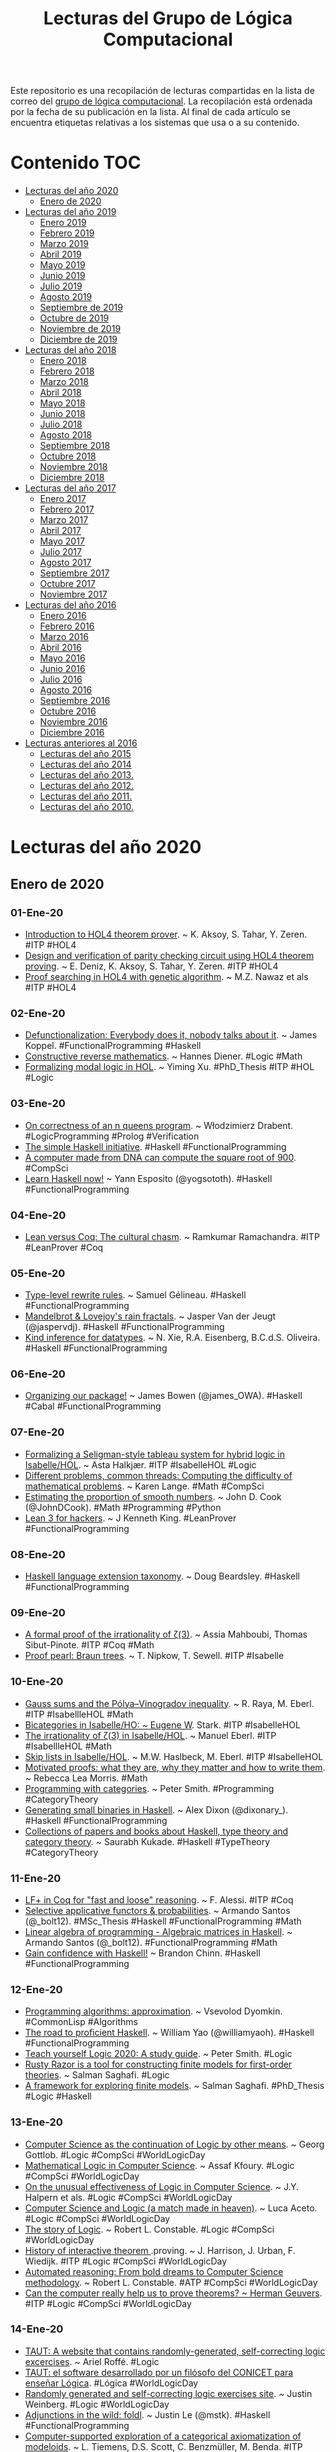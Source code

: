 #+TITLE: Lecturas del Grupo de Lógica Computacional
#+OPTIONS: ^:nil

Este repositorio es una recopilación de lecturas compartidas en la lista
de correo del [[http://www.glc.us.es][grupo de lógica computacional]]. La recopilación está
ordenada por la fecha de su publicación en la lista. Al final de cada
artículo se encuentra etiquetas relativas a los sistemas que usa o a su
contenido.

* Contenido :TOC:
- [[#lecturas-del-año-2020][Lecturas del año 2020]]
  - [[#enero-de-2020][Enero de 2020]]
- [[#lecturas-del-año-2019][Lecturas del año 2019]]
  - [[#enero-2019][Enero 2019]]
  - [[#febrero-2019][Febrero 2019]]
  - [[#marzo-2019][Marzo 2019]]
  - [[#abril-2019][Abril 2019]]
  - [[#mayo-2019][Mayo 2019]]
  - [[#junio-2019][Junio 2019]]
  - [[#julio-2019][Julio 2019]]
  - [[#agosto-2019][Agosto 2019]]
  - [[#septiembre-de-2019][Septiembre de 2019]]
  - [[#octubre-de-2019][Octubre de 2019]]
  - [[#noviembre-de-2019][Noviembre de 2019]]
  - [[#diciembre-de-2019][Diciembre de 2019]]
- [[#lecturas-del-año-2018][Lecturas del año 2018]]
  - [[#enero-2018][Enero 2018]]
  - [[#febrero-2018][Febrero 2018]]
  - [[#marzo-2018][Marzo 2018]]
  - [[#abril-2018][Abril 2018]]
  - [[#mayo-2018][Mayo 2018]]
  - [[#junio-2018][Junio 2018]]
  - [[#julio-2018][Julio 2018]]
  - [[#agosto-2018][Agosto 2018]]
  - [[#septiembre-2018][Septiembre 2018]]
  - [[#octubre-2018][Octubre 2018]]
  - [[#noviembre-2018][Noviembre 2018]]
  - [[#diciembre-2018][Diciembre 2018]]
- [[#lecturas-del-año-2017][Lecturas del año 2017]]
  - [[#enero-2017][Enero 2017]]
  - [[#febrero-2017][Febrero 2017]]
  - [[#marzo-2017][Marzo 2017]]
  - [[#abril-2017][Abril 2017]]
  - [[#mayo-2017][Mayo 2017]]
  - [[#julio-2017][Julio 2017]]
  - [[#agosto-2017][Agosto 2017]]
  - [[#septiembre-2017][Septiembre 2017]]
  - [[#octubre-2017][Octubre 2017]]
  - [[#noviembre-2017][Noviembre 2017]]
- [[#lecturas-del-año-2016][Lecturas del año 2016]]
  - [[#enero-2016][Enero 2016]]
  - [[#febrero-2016][Febrero 2016]]
  - [[#marzo-2016][Marzo 2016]]
  - [[#abril-2016][Abril 2016]]
  - [[#mayo-2016][Mayo 2016]]
  - [[#junio-2016][Junio 2016]]
  - [[#julio-2016][Julio 2016]]
  - [[#agosto-2016][Agosto 2016]]
  - [[#septiembre-2016][Septiembre 2016]]
  - [[#octubre-2016][Octubre 2016]]
  - [[#noviembre-2016][Noviembre 2016]]
  - [[#diciembre-2016][Diciembre 2016]]
- [[#lecturas-anteriores-al-2016][Lecturas anteriores al 2016]]
  - [[#lecturas-del-año-2015][Lecturas del año 2015]]
  - [[#lecturas-del-año-2014][Lecturas del año 2014]]
  - [[#lecturas-del-año-2013][Lecturas del año 2013.]]
  - [[#lecturas-del-año-2012][Lecturas del año 2012.]]
  - [[#lecturas-del-año-2011][Lecturas del año 2011.]]
  - [[#lecturas-del-año-2010][Lecturas del año 2010.]]

* Lecturas del año 2020

** Enero de 2020

*** 01-Ene-20
+ [[http://www.eds.yildiz.edu.tr/AjaxTool/GetArticleByPublishedArticleId?PublishedArticleId=3936][Introduction to HOL4 theorem prover]]. ~ K. Aksoy, S. Tahar, Y. Zeren. #ITP #HOL4
+ [[https://t.co/8IZttMkU33][Design and verification of parity checking circuit using HOL4 theorem proving]]. ~ E. Deni̇z, K. Aksoy, S. Tahar, Y. Zeren. #ITP #HOL4
+ [[http://save.seecs.nust.edu.pk/pubs/2020/SAC_2020_1.pdf][Proof searching in HOL4 with genetic algorithm]]. ~ M.Z. Nawaz et als #ITP #HOL4

*** 02-Ene-20
+ [[https://blog.sigplan.org/2019/12/30/defunctionalization-everybody-does-it-nobody-talks-about-it/][Defunctionalization: Everybody does it, nobody talks about it]]. ~ James Koppel. #FunctionalProgramming #Haskell
+ [[https://arxiv.org/abs/1804.05495][Constructive reverse mathematics]]. ~ Hannes Diener. #Logic #Math
+ [[https://tqft.net/web/research/students/YimingXu/thesis.pdf][Formalizing modal logic in HOL]]. ~ Yiming Xu. #PhD_Thesis #ITP #HOL #Logic

*** 03-Ene-20
+ [[https://arxiv.org/abs/1909.07479][On correctness of an n queens program]]. ~ Włodzimierz Drabent. #LogicProgramming #Prolog #Verification
+ [[https://www.simplehaskell.org/][The simple Haskell initiative]]. #Haskell #FunctionalProgramming
+ [[https://cacm.acm.org/news/241912-a-computer-made-from-dna-can-compute-the-square-root-of-900/fulltext][A computer made from DNA can compute the square root of 900]]. #CompSci
+ [[https://her.esy.fun/posts/0010-Haskell-Now/index.html][Learn Haskell now!]] ~ Yann Esposito (@yogsototh). #Haskell #FunctionalProgramming

*** 04-Ene-20
+ [[https://artagnon.com/articles/leancoq#main][Lean versus Coq: The cultural chasm]]. ~ Ramkumar Ramachandra. #ITP #LeanProver #Coq

*** 05-Ene-20
+ [[https://github.com/gelisam/typelevel-rewrite-rules][Type-level rewrite rules]]. ~ Samuel Gélineau. #Haskell #FunctionalProgramming
+ [[https://jaspervdj.be/posts/2020-01-04-mandelbrot-lovejoy-rain.html][Mandelbrot & Lovejoy's rain fractals]]. ~ Jasper Van der Jeugt (@jaspervdj). #Haskell #FunctionalProgramming
+ [[https://dl.acm.org/doi/pdf/10.1145/3371121?download=true][Kind inference for datatypes]]. ~ N. Xie, R.A. Eisenberg, B.C.d.S. Oliveira. #Haskell #FunctionalProgramming

*** 06-Ene-20
+ [[https://mmhaskell.com/blog/2020/1/6/organizing-our-package][Organizing our package!]] ~ James Bowen (@james_OWA). #Haskell #Cabal #FunctionalProgramming

*** 07-Ene-20
+ [[https://www.isa-afp.org/entries/Hybrid_Logic.html][Formalizing a Seligman-style tableau system for hybrid logic in Isabelle/HOL]]. ~ Asta Halkjær. #ITP #IsabelleHOL #Logic
+ [[http://www.ams.org/journals/notices/202001/rnoti-p77.pdf][Different problems, common threads: Computing the difficulty of mathematical problems]]. ~ Karen Lange.  #Math #CompSci
+ [[https://www.johndcook.com/blog/2020/01/06/smooth-numbers/][Estimating the proportion of smooth numbers]]. ~ John D. Cook (@JohnDCook). #Math #Programming #Python
+ [[https://agentultra.github.io/lean-for-hackers/][Lean 3 for hackers]]. ~ J Kenneth King. #LeanProver #FunctionalProgramming

*** 08-Ene-20
+ [[https://gist.github.com/mightybyte/6c469c125eb50e0c2ebf4ae26b5adfff][Haskell language extension taxonomy]]. ~ Doug Beardsley. #Haskell #FunctionalProgramming

*** 09-Ene-20
+ [[https://arxiv.org/abs/1912.06611][A formal proof of the irrationality of ζ(3)]]. ~ Assia Mahboubi, Thomas Sibut-Pinote. #ITP #Coq #Math
+ [[http://www21.in.tum.de/~nipkow/pubs/cpp20.pdf][Proof pearl: Braun trees]]. ~ T. Nipkow, T. Sewell. #ITP #Isabelle

*** 10-Ene-20
+ [[https://www.isa-afp.org/entries/Gauss_Sums.html][Gauss sums and the Pólya–Vinogradov inequality]]. ~ R. Raya, M. Eberl. #ITP #IsabellleHOL #Math
+ [[https://www.isa-afp.org/entries/Bicategory.html][Bicategories in Isabelle/HO: ~ Eugene W]]. Stark. #ITP #IsabelleHOL
+ [[https://www.isa-afp.org/entries/Zeta_3_Irrational.html][The irrationality of ζ(3) in Isabelle/HOL]]. ~ Manuel Eberl. #ITP #IsabellleHOL #Math
+ [[https://www.isa-afp.org/entries/Skip_Lists.html][Skip lists in Isabelle/HOL]]. ~ M.W. Haslbeck, M. Eberl. #ITP #IsabelleHOL
+ [[https://arxiv.org/abs/2001.02657][Motivated proofs: what they are, why they matter and how to write them]]. ~ Rebecca Lea Morris. #Math
+ [[https://www.logicmatters.net/2020/01/09/programming-with-categories/][Programming with categories]]. ~ Peter Smith. #Programming #CategoryTheory
+ [[https://dixonary.co.uk/blog/haskell/small][Generating small binaries in Haskell]]. ~ Alex Dixon (@dixonary_). #Haskell #FunctionalProgramming
+ [[https://github.com/saurabhkukade/Haskell_Study][Collections of papers and books about Haskell, type theory and category theory]]. ~ Saurabh Kukade. #Haskell #TypeTheory #CategoryTheory 

*** 11-Ene-20
+ [[https://jfr.unibo.it/article/view/9757][LF+ in Coq for "fast and loose" reasoning]]. ~ F. Alessi. #ITP #Coq
+ [[https://github.com/bolt12/master-thesis][Selective applicative functors & probabilities]]. ~ Armando Santos (@_bolt12). #MSc_Thesis #Haskell #FunctionalProgramming #Math
+ [[https://github.com/bolt12/laop][Linear algebra of programming - Algebraic matrices in Haskell]]. ~ Armando Santos (@_bolt12). #FunctionalProgramming #Math 
+ [[https://cswithbaddrawings.wordpress.com/2020/01/10/gain-confidence-with-haskell/][Gain confidence with Haskell!]] ~ Brandon Chinn. #Haskell #FunctionalProgramming

*** 12-Ene-20
+ [[http://lisp-univ-etc.blogspot.com/2020/01/programming-algorithms-approximation.html][Programming algorithms: approximation]]. ~ Vsevolod Dyomkin. #CommonLisp #Algorithms 
+ [[https://williamyaoh.com/posts/2020-01-11-road-to-proficient.html][The road to proficient Haskell]]. ~ William Yao (@williamyaoh). #Haskell #FunctionalProgramming
+ [[https://www.logicmatters.net/wp-content/uploads/2019/12/TeachYourselfLogic2020.pdf][Teach yourself Logic 2020: A study guide]]. ~ Peter Smith. #Logic
+ [[https://github.com/salmans/rusty-razor][Rusty Razor is a tool for constructing finite models for first-order theories]]. ~ Salman Saghafi. #Logic
+ [[https://digitalcommons.wpi.edu/cgi/viewcontent.cgi?article=1457&context=etd-dissertations][A framework for exploring finite models]]. ~ Salman Saghafi. #PhD_Thesis #Logic #Haskell

*** 13-Ene-20
+ [[http://www.informatics-europe.org/images/ECSS/ECSS2009/slides/Gottlob.pdf][Computer Science as the continuation of Logic by other means]]. ~ Georg Gottlob. #Logic #CompSci #WorldLogicDay
+ [[https://arxiv.org/abs/1802.03292][Mathematical Logic in Computer Science]]. ~ Assaf Kfoury. #Logic #CompSci #WorldLogicDay
+ [[https://www.cs.upc.edu/~roberto/EffectivenessOfLogic.pdf][On the unusual effectiveness of Logic in Computer Science]]. ~ J.Y. Halpern et als. #Logic #CompSci #WorldLogicDay
+ [[http://www.ru.is/faculty/luca/SLIDES/logic-and-cs.pdf][Computer Science and Logic (a match made in heaven)]]. ~ Luca Aceto. #Logic #CompSci #WorldLogicDay
+ [[http://www.cs.cornell.edu/courses/cs4860/2019fa/lectures/L2-A-Story-of-Logic.pdf][The story of Logic]]. ~ Robert L. Constable. #Logic #CompSci #WorldLogicDay
+ [[http://www.cl.cam.ac.uk/~jrh13/papers/joerg.pdf][History of interactive theorem ]].proving. ~ J. Harrison, J. Urban, F. Wiedijk. #ITP #Logic #CompSci #WorldLogicDay
+ [[https://www.cadeinc.org/Data/HerbrandAwardSlidesConstable.pdf][Automated reasoning: From bold dreams to Computer Science methodology]]. ~ Robert L. Constable. #ATP #CompSci #WorldLogicDay
+ [[https://www.cs.ru.nl/~herman/ictopen.pdf][Can the computer really help us to prove theorems? ~ Herman Geuvers]]. #ITP #Logic #CompSci #WorldLogicDay

*** 14-Ene-20
+ [[https://www.taut-logic.com/index.html][TAUT: A website that contains randomly-generated, self-correcting logic excercises]]. ~ Ariel Roffé. #Logic
+ [[https://www.conicet.gov.ar/taut-el-software-desarrollado-por-un-filosofo-del-conicet-para-ensenar-logica/][TAUT: el software desarrollado por un filósofo del CONICET para enseñar Lógica]]. #Lógica #WorldLogicDay
+ [[http://dailynous.com/2018/11/20/randomly-generated-self-correcting-logic-exercises-site/][Randomly generated and self-correcting logic exercises site]]. ~ Justin Weinberg. #Logic #WorldLogicDay
+ [[https://blog.jle.im/entry/foldl-adjunction.html][Adjunctions in the wild: foldl]]. ~ Justin Le (@mstk). #Haskell #FunctionalProgramming
+ [[https://arxiv.org/abs/1910.12863][Computer-supported exploration of a categorical axiomatization of modeloids]]. ~ L. Tiemens, D.S. Scott, C. Benzmüller, M. Benda. #ITP #IsabelleHOL #Math
+ [[https://arxiv.org/abs/1910.08955][Computer-supported analysis of positive properties, ultrafilters and modal collapse in variants of Gödel's ontological argument]]. ~ C. Benzmüller, D. Fuenmayor. #ITP #IsabelleHOL #Logic
+ [[https://arxiv.org/abs/2001.04457][A verified packrat parser interpreter for parsing expression grammars]]. ~ C. Blaudeau, N. Shankar. #ITP #PVS
+ [[https://mmhaskell.com/blog/2020/1/13/using-cabal-on-its-own][Using Cabal on its own]]. ~ James Bowen (@james_OWA). #Haskell #Cabal
+ [[https://vrom911.github.io/blog/common-stanzas][Common stanzas]]. ~ Veronika Romashkina (@vronnie911). #Haskell #Cabal

* Lecturas del año 2019
** Enero 2019

+ [[http://fse.studenttheses.ub.rug.nl/8724/1/verslag.pdf][Evaluation of Isabelle with a proof of the perfect number theorem]]. ~
  Mark IJbema. #ITP #IsabelleHOL #Math
+ [[http://publications.lib.chalmers.se/records/fulltext/256404/256404.pdf][Univalent categories (A formalization of category theory in Cubical
  Agda)]]. ~ F.H. Iversen #Msc_Thesis #ITP #Agda
+ [[https://www.cs.uoregon.edu/research/summerschool/summer13/lectures/Kinds_and_GADTs.pdf][Fun with kinds and GADTS]]. ~ Simon Peyton Jones. #Haskell
  #FunctionalProgramming
+ [[http://www.cse.unt.edu/~tarau/research/2019/tprover.pdf][A combinatorial testing framework for intuitionistic propositional
  theorem provers]]. ~ P. Tarau. #ATP #Logic #Prolog
+ [[https://github.com/alexwl/haskell-code-explorer/blob/master/README.md][Haskell Code Explorer: Web application for exploring and understanding
  Haskell libraries]]. ~ Alexey Kiryushin. #Haskell 
+ [[https://blog.poisson.chat/posts/2018-08-06-one-type-family.html][Haskell with only one type family]]. ~ Xia Li-yao. #Haskell
+ [[https://github.com/MWRuszczycky/rubiks][3D-Rubik's cube simulator written in Haskell using Gloss]]. ~ Mark
  W. Ruszczycky. #Haskell
+ [[http://blog.klipse.tech/prolog/2019/01/01/blog-prolog.html][A new way of blogging about Prolog]]. ~ Yehonathan Sharvit. #Prolog
  #Klipse #Clojure
+ [[https://www.isa-afp.org/entries/Concurrent_Revisions.html][Formalization of concurrent revisions in Isabelle/HOL]]. ~
  R. Overbeek. #ITP #IsabelleHOL
+ [[https://blog.clement.delafargue.name/posts/2018-12-27-a-tale-of-servant-clients.html][A tale of servant clients]]. ~ C. Delafargue. #Haskell
+ [[http://fixpt.de/blog/2018-12-30-strictness-analysis-part-2.html][All about strictness analysis (part 2)]]. ~ Sebastian Graf.
  #Haskell
+ [[https://jappieklooster.nl/lens-into-wrapped-newtypes.html][Lens into wrapped newtypes]]. ~ Jappie Klooster. #Haskell 
+ [[https://www.wjwh.eu/posts/2019-01-01-parsing-infinite-streams.html][Parsing infinite streams with attoparsec]]. ~ Wander Hillen. #Haskell
+ [[https://lin-techdet.blogspot.com/2018/12/type-annotations-vs-partial-type.html][Type annotations vs partial type signatures vs visible type
  applications]]. ~ Alexey Radkov. #Haskell
+ [[https://cs.vu.nl/~jhl890/pub/hoelzl2011measuretheory.pdf][Three chapters of measure theory in Isabelle/HOL]]. ~ J. Hölzl,
  A. Heller. #ITP #IsabelleHOL #Math
+ [[https://medium.com/@hgiasac/typeable-a-long-journey-to-type-safe-dynamic-type-representation-9070eac2cf8b][Typeable: A long journey to type-safe dynamic type representation]]. ~
  Toan Nguyen. #Haskell
+ [[http://matryoshka.gforge.inria.fr/pubs/schlichtkrull_phd_thesis.pdf][Formalization of logic in the Isabelle proof assistant]]. ~
  A. Schlichtkrull. #PhD_Thesis #ITP #IsabelleHOL #Logic
+ [[https://lean-forward.github.io/logical-verification/2018/index.html][Course: Logical verification (2018-2019)]]. ~ J. Blanchette et als. #ITP
  #LeanProver
+ [[https://liquid.kosmikus.org][Liquid Haskell tutorial]]. ~ Andres Löh. #Haskell #LiquidHaskell
+ [[http://dld.bz/hmaAS][The QED Manifesto revisited]]. ~ Freek Wiedijk. #ITP 
+ [[http://ftp.science.ru.nl/CSI/CompMath.Found/Barendregt-Wiedijk.pdf][The challenge of computer mathematics]]. ~ H. Barendregt, F. Wiedijk. #ITP 
+ [[https://github.com/fsestini/zsyntax][Zsyntax: Automated theorem prover for a linear logic-based calculus
  for molecular biology]]. ~ Filippo Sestini. #ATP #Logic #Haskell
+ [[https://journals.plos.org/plosone/article?id=10.1371/journal.pone.0009511][Zsyntax: A formal language for molecular biology with projected
  applications in text mining and biological prediction]]. ~ G. Boniolo,
  M. D'Agostino, P.P. di Fiore. #ATP #Logic #Haskell
+ [[https://www.isa-afp.org/entries/Core_DOM.html][A formal model of the Document Object Model (DOM) in Isabelle/HOL]]. ~
  A.D. Brucker, M, Herzberg. #ITP #IsabelleHOL
+ [[http://yudkowsky.net/assets/44/LobsTheorem.pdf][(The Cartoon Guide to) Lob's Theorem]]. ~ Eliezer Yudkowsky. #Logic
+ [[https://identicalsnowflake.github.io/Cantor.html][Cantor pairing]]. #Haskell #FunctionalProgramming #Math
+ [[https://mmhaskell.com/blog/2019/1/7/why-haskell-i-simple-data-types][Why Haskell I: Simple data types!]] ~ James Bowen. #Haskell
  #FunctionalProgramming
+ [[https://github.com/epogrebnyak/haskell-intro][Short overview of Haskell concepts]]. ~ E. Pogrebnyak et als. #Haskell
  #FunctionalProgramming
+ [[https://www.nature.com/articles/d41586-019-00083-3][Machine learning leads mathematicians to unsolvable problem]]. ~
  D. Castelvecchi. #AI #Math #MachineLearnig
+ [[https://www.nature.com/articles/d41586-019-00012-4][Unprovability comes to machine learning]]. ~ L. Reyzin #AI #Math
  #MachineLearnig
+ [[http://cs.engr.uky.edu/~mirek/stuff/kr-2018-gm.pdf][Answer Set Programming (A story of default negation, definitions and
  informal semantics) ]]. ~ M. Truszczynski #ASP #Logic #Programming #KR
+ [[https://taeer.bar-yam.me/blog/posts/hakyll-tikz/][Hakyll + TikZ]]. ~ Taeer Bar-Yam. #Haskell
+ [[https://haskell-at-work.com/episodes/2019-01-10-purely-functional-gtk-part-1-hello-world.html][Purely functional GTK+, Part 1: Hello World]]. ~ Oskar Wickström. #Haskell
+ [[https://k-bx.github.io/articles/Validating-Form-Data-via-Applicative-Functors.html][Validating form data via applicative functors]]. ~ Kostiantyn Rybnikov. #Haskell
+ [[https://www.isa-afp.org/entries/Store_Buffer_Reduction.html][A reduction theorem for store buffers]]. ~ E. Cohen, N. Schirmer. #ITP
  #IsabelleHOL
+ [[https://project-archive.inf.ed.ac.uk/msc/20182958/msc_proj.pdf][HaskellQuest: a game for teaching functional programming in Haskell]]. ~
  R. Fu.  #Teaching #Haskell
+ [[http://www.joachim-breitner.de/blog/750-Teaching_to_read_Haskell][Teaching to read Haskell]]. ~ Joachim Breitner. #Haskell
+ [[http://haskell-for-readers.nomeata.de/][Haskell for readers]]. ~ Joachim Breitner. #Haskell
+ [[https://www.logicmatters.net/resources/pdfs/ProofSystems.pdf][Types of proof system]]. ~ Peter Smith. #Logic #ITP 
+ [[https://www.aurelienalvarez.org/my-app/dist/assets/pdf/ALVAREZ_nombres-premiers-Euclide-Coq_Quadrature_2019.pdf][Nombres premiers, Euclide et Coq]]. ~ A. Alvarez. #ITP #Coq #Math
+ [[https://xenaproject.wordpress.com/2019/01/12/column-addition][Column addition]]. ~ Kevin Buzzard. #ITP #LeanProver #Math
+ [[https://medium.com/javascript-scene/the-forgotten-history-of-oop-88d71b9b2d9f][The forgotten history of OOP]]. ~ Eric Elliott. #Programming 
  #History
+ [[https://blog.po.et/building-the-verifiable-web-cb1b93a40b11][Building the verifiable Web]]. ~ Kevin Buzzard. #Blockchain
+ [[https://t.co/ENeTmK25iN][The compactness theorem and applications]]. ~ B. Call #Logic
+ [[http://cgi.csc.liv.ac.uk/~frank/MLHandbook/][Handbook of modal logic]]. ~ P. Blackburn, J. van Benthem, F. Wolter. #Logic
+ [[http://www.iiisci.org/Journal/CV$/sci/pdfs/MA079VM12.pdf][A comparison of functional and imperative programming techniques for
  mathematical software development]]. ~ S. Frame, J.W. Coffey. #Haskell
  #Cpp #Math
+ [[https://www.youtube.com/watch?v=ofUAlkYHFsI][HaskellRank 11: Treating lists as monads]]. ~ @tsoding. #Haskell #HaskellRank
+ [[https://mmhaskell.com/blog/2019/1/14/why-haskell-ii-sum-types][Why Haskell II: Sum types]]. ~ James Bowen. #Haskell #Java
  #Python
+ [[https://jespercockx.github.io/popl19-tutorial/][Correct by construction programming in Agda]]. ~ Jesper Cockx.
  #ITP #Agda
+ [[https://www.isa-afp.org/entries/Higher_Order_Terms.html][An algebra for higher-order terms in Isabelle/HOL]]. ~ Lars Hupel. #ITP
  #IsabelleHOL
+ [[http://www.tpflug.me/2019/01/14/haskell-nix-vim][Haskell, Nix and Vim: Getting started]]. ~ Tobias Pflug. #Haskell #Nix #Vim
+ [[http://www.people.cs.uchicago.edu/~soare/History/handbook.pdf][The history and concept of computability]]. ~ Robert I. Soare. #CompSci
+ [[https://www.cis.upenn.edu/~llamp/pdf/urns.pdf][Ode on a random urn (Functional pearl)]]. ~ L. Lampropoulos, A. Spector-Zabusky,
  K. Foner, #Haskell
+ [[https://denibertovic.com/posts/haskell-showroom-how-to-switch-between-kubernetes-clusters][Haskell Showroom: How to switch between multiple kubernetes clusters
  and namespaces]]. ~ Deni Bertovic #Haskell
+ [[http://www.philipzucker.com/a-touch-of-topological-quantum-computation-in-haskell-pt-ii-automating-drudgery/][A touch of topological quantum computation in Haskell Pt. II:
  Automating drudgery]]. ~ Philip Zucker. #Haskell
+ [[https://www.isa-afp.org/entries/IMP2.html][IMP2: Simple program verification in Isabelle/HOL]]. ~ Peter Lammich and
  Simon Wimmer. #ITP #IsabelleHOL
+ [[https://hal.inria.fr/hal-01977585/document][Verifiable certificates for predicate subtyping]]. ~ F. Gilbert. #ITP #PVS 
+ [[https://arxiv.org/abs/1901.03313][Mechanization of separation in generic extensions]]. ~ E- Gunther,
  M. Pagano, P.S Terraf. #ITP #IsabelleHOL
+ [[https://www.pédrot.fr/articles/coqpl2019.pdf][Ltac2: Tactical warfare]]. ~ P.M. Pédrot. #ITP #Coq
+ [[https://www.xn--pdrot-bsa.fr/articles/thesis.pdf][A materialist dialectica]]. ~ P.M. Pédrot. #PhD_Thesis #Logic #CompSci
+ [[http://bit.ly/2RNTMGw][Löb and möb: strange loops in Haskell]]. ~ David Luposchainsky. #Haskell
+ [[http://neilmitchell.blogspot.com/2019/01/ignoring-hlint.html][Ignoring HLint (HLint now has more ways to ignore hints you don't
  like)]]. ~ Neil Mitchell. #Haskell
+ [[https://doisinkidney.com/posts/2019-01-15-binomial-urn.html][A binomial urn]]. ~ Donnacha Oisín Kidney. #Haskell
+ [[https://jaspervdj.be/posts/2019-01-11-dynamic-graphs.html][Dynamic graphs: A Haskell library for the dynamic connectivity
  problem]]. ~ Jasper Van der Jeugt. #Haskell
+ [[https://phaazon.net/blog/aoc-18-hindsight][Hindsight on Advent of Code 2018]]. ~ Dimitri Sabadie. #Haskell
+ [[https://lean-forward.github.io/][Lean Forward: Usable computer-checked proofs and computations for
  number theorists]]. #ITP #LeanProver #Math
+ [[https://github.com/leanprover/mathlib][mathlib: Lean mathematical components library]]. #ITP #LeanProver #Math
+ [[https://lean-forward.github.io/lean-together/2019/slides/buzzard.pdf][Using Lean with undergraduate mathematicians]]. ~ Kevin Buzzard. #ITP
  #LeanProver #Math
+ [[https://dl.acm.org/citation.cfm?id=3294093][Smooth manifolds and types to sets for linear algebra in Isabelle/HOL]]. 
  ~ F. Immler, B. Zhan. #ITP #IsabelleHOL #Math
+ [[https://elpais.com/elpais/2019/01/15/eps/1547557079_800501.html][Las mentes matemáticas mueven el mundo]]. ~ G. Abril. #Matemáticas
+ [[http://robertylewis.com/files/icms/WMFarmer-new-proof-style-icms-2018.pdf][A new style of mathematical proof]]. ~ William Farmer. #Logic #Math #ITP 
+ [[https://avigad.github.io/formal_methods_in_education/][Resources for teaching with formal methods]]. ~ Jeremy Avigad. #Logic
  #Math #CompSci #ITP
+ [[https://dl.acm.org/citation.cfm?id=3294104][Dynamic class initialization semantics: a Jinja extension]]. ~
  S. Mansky, E.L. Gunter. #ITP #IsabelleHOL
+ [[http://www.cs.pomona.edu/~michael/courses/csci054s18/book/][Discrete Math in Coq]]. ~ B.C. Pierce et als. #ITP #Coq Math
+ [[http://www.cs.pomona.edu/~michael/papers/coqpl2019.pdf][Teaching discrete mathematics to early undergraduates with "Software
  Foundations"]]. ~ M. Greenberg, J.C. Osborn. #ITP #Coq #Math
+ [[http://www.cs.pomona.edu/~michael/courses/csci054s18][Course: Discrete mathematics and functional programming]]. ~
  M. Greenberg. #ITP #Coq #Math
+ [[https://dl.acm.org/citation.cfm?id=3294102][Formally verified big step semantics out of x86-64 binaries]]. ~
  I. Roessle, F. Verbeek, B. Ravindran. #ITP #IsabelleHOL
+ [[http://tinselcity.net/pensando-en-programar][Pensando en programar]]. ~ Gonzalo García Braschi. #Programación
+ [[https://github.com/sjoerdvisscher/data-category][Data-category: a collection of categories, and some categorical constructions
  on them]]. ~ Sjoerd Visscher. #Haskell
+ [[https://mmhaskell.com/blog/2019/1/21/why-haskell-iii-parametric-types][Why Haskell III: Parametric types]]. ~ James Bowen. #Haskell #Java
  #Cpp #Python
+ [[https://www.isa-afp.org/entries/Farkas.html][Farkas' lemma and Motzkin's transposition theorem in Isabelle/HOL]]. ~
  R. Bottesch, M.W. Haslbeck, R. Thiemann. #ITP #IsabelleHOL #Math
+ [[https://vanemden.wordpress.com/2018/07/21/dijkstra-and-logic/][A bridge too far: E.W. Dijkstra and logic]]. ~ Maarten van Emden. #Logic
+ [[https://www.isa-afp.org/entries/Auto2_Imperative_HOL.html][Verifying imperative programs using auto2]]. ~ B. Zhan. #ITP #IsabelleHOL
+ [[https://gupea.ub.gu.se/bitstream/2077/53339/1/gupea_2077_53339_1.pdf][Proof editor for natural deduction in first-order logic (The evaluation of an
  educational aiding tool for students learning logic)]]. ~ E. Björnsson et
  als. #Logic #Teaching #RA2018
+ [[https://arxiv.org/pdf/1901.06567.pdf][Tarski's relevance logic]]. R. D. Maddux. #Logic
+ [[https://www.tweag.io/posts/2019-01-23-jupyterlab-ihaskell.html][Towards interactive Data Science in Haskell: Haskell in JupyterLab]]. ~ Matthias
  Meschede, Juan Simões. #Haskell
+ [[https://www.well-typed.com/blog/2019/01/qsm-in-depth][An in-depth look at quickcheck-state-machine]]. ~ Edsko de Vries. #Haskell
+ [[http://www.cs.ox.ac.uk/people/bernard.sufrin/personal/jape.org/OXFORDIFP/Jape/JapeForIFP.pdf][Using Jape for "Introduction to formal proof"]]. ~ Bernard Sufrin. #ITP #Jape
  #Logic
+ [[https://www.sciencedirect.com/science/article/pii/S0890540104001804][Proving pointer programs in higher-order logic]]. ~ F. Mehta, T. Nipkow. #ITP
  #IsabelleHOL
+ [[https://interstices.info/la-revolution-de-lapprentissage-profond/][La révolution de l’apprentissage profond]]. ~ Y. Bengio. #AI 
+ [[https://vitez.me/haskell-error-reduction][A beginner’s guide to the ways Haskell helps us avoid errors]]. ~ Mitchell
  Vitez. #Haskell
+ [[https://oisdk.github.io/agda-ring-solver/README.html][Solving rings in Aga]]. ~ Donnacha Oisín Kidney. #ITP #Agda #Math 
+ [[https://arxiv.org/abs/1401.7694][Experience implementing a performant category-theory library in Coq]]. ~
  J. Gross, A. Chlipala, D.I. Spivak. #ITP #Coq #CategoryTheory
+ [[https://owickstrom.github.io/domain-modelling-with-haskell-workshop/][Domain modelling with Haskell]]. ~ Oskar Wickström. #Haskell
+ [[https://www.datasciencecentral.com/profiles/blogs/r-python-julia-and-polyglot][R, Python, Julia ... and Polyglot]]. ~ Steve Miller. #Programming #Rstats
  #Python #Julia #Jupyter
+ [[http://dropbox.com/s/joaq7m9v75blrw5/pl-notation-lambdaconf-2018.pdf?dl=1][Crash course on notation in programming language theory]]. ~ Jeremy
  G. Siek. #CompSci
+ [[http://bit.ly/haskell-tt-fby][Haskell and type theory: better together]]. ~ V. Bragilevsky. #Haskell
  #TypeTheory #LambdaCalculus
+ [[https://research-repository.st-andrews.ac.uk/bitstream/handle/10023/15729/Barwell_2017_FGCS_ParallelFunctionalPearls_AAM.pdf][Finding parallel functional pearls: Automatic parallel recursion scheme
  detection in Haskell functions via anti-unification]]. ~ A.D. Barwell, C. Brown,
  K. Hammond. #Haskell
+ [[http://www2.sf.ecei.tohoku.ac.jp/~kztk/papers/kztk_jfp_am_2018.pdf][Applicative bidirectional programming (Mixing lenses and semantic
  bidirectionalization)]].  ~ K. Matsuda, M. Wang. #Haskell
+ [[http://www.philipzucker.com/bidirectional-applicative-programming-and-automatic-differentation][Applicative bidirectional programming and automatic differentiation]]. ~ Philip
  Zucker. #Haskell
+ [[https://github.com/google/haskell-trainings][Haskell trainings at Google]]. #Haskell
+ [[http://bit.ly/2HCapB6][Haskell trainings at Google: 101]]. #Haskell
+ [[http://bit.ly/2HyDJIv][Haskell trainings at Google: 102]]. #Haskell
+ [[https://culturacientifica.com/2016/01/27/el-origen-de-los-signos-matematico][El origen de los signos matemáticos]]. ~ Raúl Ibáñez. #Matemáticas
+ [[https://mmhaskell.com/blog/2019/1/28/why-haskell-iv-typeclasses-vs-inheritanc][Why Haskell IV: Typeclasses vs. inheritance]]. ~ James Bowen. 
  #Haskell
+ [[https://www.sciencedirect.com/science/article/pii/016764239190036W/pdf?md5=b7dedd960214d9191929e6f41f5fd5be&pid=1-s2.0-016764239190036W-main.pdf][On the expressive power of programming languages]]. ~ M. Felleisen. 
  #FunctionalProgramming 
+ [[https://web.stanford.edu/~kdevlin/Papers/DanesiChapter.pdf][How technology has changed what it means to think mathematically]]. ~
  K. Devlin. #Math
+ [[http://bit.ly/2SiIPNe][A correct compiler from Mini-ML to a big-step machine verified using natural
  semantics in Coq]]. ~ A. Zúniga, G. Bel-Enguix. #ITP #Coq
+ [[https://www.fpcomplete.com/blog/https/www.fpcomplete.com/blog/defining-exceptions-in-haskell][Defining exceptions in Haskell]]. ~ Chris Done. #Haskell
  #FunctionalProgramming
+ [[https://www.um.edu.mt/library/oar/handle/123456789/38118][Combinatory logic: from philosophy and mathematics to computer science]]. ~
  A. Farrugia. #Logic #Math #CompSci #FunctionalProgramming
+ [[https://rjlipton.wordpress.com/2019/01/29/primes-and-polynomials][Primes and polynomials]]. ~ R.J. Lipton, K.W. Regan. #Math
+ [[http://www.cl.cam.ac.uk/~na482/meta/lecture-notes.pdf][Metaprogramming lecture notes]]. ~ Nada Amin. #Programming #Scala #Lisp #Prolog
+ [[https://dkwise.wordpress.com/2019/01/18/fractals-and-monads][Fractals and monads in Haskell (Part 1)]]. ~ Derek Wise. #Haskell
+ [[https://dkwise.wordpress.com/2019/01/30/fractals-and-monads-part-2/][Fractals and monads in Haskell (Part 2)]]. ~ Derek Wise. #Haskell

** Febrero 2019
+ [[http://code.intef.es/inteligencia-artificial-en-el-aula-con-scratch-3-0][Inteligencia artificial en el aula con Scratch 3.0]]. #Enseñanza
  #InteligenciaArtificial #Scratch
+ [[https://github.com/cohomolo-gy/haskell-resources][A list of foundational Haskell papers]]. ~ Emily Pillmore. #Haskell
  #FunctionalProgramming
+ [[https://www.arcadianvisions.com/blog/2018/org-nix-direnv.html][Robust notes with embedded code]]. #Emacs #OrgMode
+ [[http://vmls-book.stanford.edu/vmls.pdf][Introduction to applied linear algebra]]. ~ S. Boyd, L. Vandenberghe. #Math
+ [[http://vmls-book.stanford.edu/vmls-julia-companion.pdf][Introduction to applied linear algebra (Julia language companion)]]. ~ S. Boyd,
  L. Vandenberghe. #Math #Programming #JuliaLang
+ [[http://xion.io/post/programming/rust-into-haskell.html][Rust as a gateway drug to Haskell]]. ~ Karol Kuczmarski. #Programming
  #Rust #Haskell
+ [[https://twitter.com/kena42][Rust for functional programmers]]. ~ Raphael ‘kena’ Poss. #Rust
  #Haskell #OCaml #FunctionalProgramming
+ [[https://blog.jle.im/entry/tries-with-recursion-schemes.html][Visualizing prequel meme prefix tries with recursion schemes]]. ~ Justin
  Le. #Haskell #FunctionalProgramming
+ [[https://coot.me/posts/categories-with-monadic-effects.html][Categories with monadic effects and state machines]]. ~ Marcin
  Szamotulski. #Haskell #FunctionalProgramming
+ [[https://kbsg.rwth-aachen.de/~hofmann/papers/clips-exec-pddl.pdf][CLIPS-based execution for PDDL planners]]. ~ T. Niemueller, T. Hofmann,
  G. Lakemeyer. #CLIPS
+ [[https://books.google.es/books?id=-UOCDwAAQBAJ&printsec=frontcover][Data Science with Julia]]. ~ P.D. McNicholas, P. Tait. #eBook #DataScience
  #JuliaLang 
+ [[https://tonyarcieri.com/rust-in-2019-security-maturity-stability][Rust in 2019: security, maturity, stability]]. ~ Tony Arcieri. #RustLang 
+ [[https://www.maxwell.vrac.puc-rio.br/35851/35851.PDF][Formalização de algoritmos de criptografia em um assistente de provas
  interativo]]. ~ Guilherme Gomes Felix da Silva. #ITP #LeanProver
+ [[https://arxiv.org/abs/1807.01456][A purely functional computer algebra system embedded in Haskell]]. ~ H. Ishii
  #Haskell #FunctionalProgramming #CAS #Math
+ [[https://konn.github.io/computational-algebra][Computational algebra system in Haskell]]. ~ H. Ishii #Haskell
  #FunctionalProgramming #CAS #Math
+ [[http://beautiful.ai/deck/-LVp7S8CDQAZdaT8hNhW/Intro-to-Julia][Introduction to Julia (the language of the future for AI and ML)]]. ~ Zhuo Jia
  Dai. #JuliaLang
+ [[https://blog.acolyer.org/2019/01/25/programming-paradigms-for-dummies-what-every-programmer-should-know/][Programming paradigms for dummies: what every programmer should know]]. ~ Adrian
  Colyer. #Programming
+ [[https://xuanji.appspot.com/isicp][Structure and interpretation of computer programs]]. (Interactive version). ~
  Hal Abelson, Gerald Jay Sussman. ~ #CompSci
+ [[https://www.cs.uaf.edu/users/chappell/public_html/class/2018_spr/cs331/docs/types_primer.html][A primer on type systems]]. ~ Glenn G. Chappell. #Programming #Haskell #Cpp
  #Python #Lua
+ [[https://arxiv.org/abs/1901.10220][On the impact of programming languages on code quality (A reproduction
  study)]]. ~ E.D. Berger et als. #Programming
+ [[https://mountainscholar.org/bitstream/handle/10217/193082/Kessler_colostate_0053N_14914.pdf][Functional programming applied to computational algebra]]. ~
  I.H. Kessler. #Msc_Thesis #Math #CategoryTheory #FunctionalProgramming #Scala
+ [[https://www.cs.utexas.edu/~vl/teaching/378/ASP.pdf][Answer Set Programming (Draft)]]. ~ V. Lifschitz. #DeclarativeProgramming #ASP
+ [[https://www21.in.tum.de/~eberlm/real_asymp.pdf][Verified real asymptotics in Isabelle/HOL]]. ~ M. Eberl. #ITP #IsabelleHOL
+ [[http://reduction.io/essays/rosetta-haskell.html][A Rosetta stone for Haskell abstractions]]. ~ Chas Leichner. #Haskell
  #FunctionalProgramming
+ [[https://andre.tips/wmh/][Wise man's Haskell]]. ~ Andre Popovitch. #Haskell
  #FunctionalProgramming
+ [[https://sras.me/haskell/miscellaneous-enlightenments.html][Learning Haskell (Miscellaneous enlightenments)]]. ~ Sandeep C.R. #Haskell
  #FunctionalProgramming
+ [[https://books.google.es/books?id=dMJiDwAAQBAJ&printsec=frontcover][2062: The World that AI made]]. ~ Toby Walsh. #eBook #AI
+ [[https://blog.goodaudience.com/10-reasons-why-you-should-learn-julia-d786ac29c6ca][10 reasons why you should learn Julia]]. ~ Gabriel Gauci Maistre. #Programming
  #JuliaLang
+ [[http://bogumilkaminski.pl/files/julia_express.pdf][The Julia express]]. ~ Bogumił Kamiński. #Programming #JuliaLang
+ [[https://goo.gl/scholar/CHqqCY][esverify: Verifying dynamically-typed higher-order functional programs by SMT
  solving]]. ~ C. Schuster, S. Banerjea, C. Flanagan. #SMT #ITP #LeanProver
+ [[https://goo.gl/scholar/qymEhF][Formal analysis of language-based Android security using theorem proving
  approach]]. ~ W. Khan et als. #ITP #Coq
+ [[https://mmhaskell.com/blog/2019/2/4/why-haskell-v-type-families][Why Haskell V: Type families]]. ~ James Bowen. #Haskell 
+ [[http://www.pl-enthusiast.net/2019/02/04/what-is-pl-research-the-talk]["What is programming languages research?" The talk]]. ~ Michael Hicks. #PL
+ [[http://richardzach.org/2018/04/10/the-significance-of-philosophy-to-mathematics][The significance of Philosophy to Mathematics]]. ~ Richard Zach. #Philosophy
  #Mathematics
+ [[https://books.google.es/books?id=wPhwJdjI-dIC&printsec=frontcover][Proof and other dilemmas: Mathematics and Philosophy]]. ~ B. Gold,
  R.A. Simons. #Mathematics #Philosophy
+ [[https://yurichev.com/writings/SAT_SMT_by_example.pdf][SAT/SMT by example]]. ~ Dennis Yurichev. #SAT #SMT
+ [[https://arxiv.org/abs/1208.1368][Getting started with Isabelle/jEdit in 2018]]. ~ C. Sternagel. #ITP #IsabelleHOL
+ [[https://justinbarclay.me/posts/literate_programming_against_rest_apis][Literate programming against REST APIs]]. ~ Justin Barclay. #Emacs #OrgMode
+ [[https://www.williamjbowman.com/resources/wjb-dissertation.pdf][Compiling with dependent types]]. ~ W.J. Bowman. #PhD_Thesis 
+ [[https://www.isa-afp.org/entries/UTP.html][Isabelle/UTP: Mechanised theory engineering for unifying theories of
  programming]]. ~ S. Foster et als. #ITP #IsabelleHOL
+ [[https://kowainik.github.io/posts/2019-02-06-style-guide][Haskell style guide]]. ~ Kowainik. #Haskell
+ [[https://keyholesoftware.com/2019/01/30/running-your-life-with-emacs/][Running your life with Emacs]]. ~ Garrett Hopper #Emacs
+ [[https://hgiasac.github.io/posts/2019-01-04-Typeable---A-long-journey-to-Type-Safe-Dynamic-Type-Representations.html][Typeable: A long journey to type-safe dynamic type representation]]. ~ Toan
  Nguyen. #Haskell
+ [[https://cvlad.info/curry-howard/][Curry-Howard correspondence example]]. ~ Vladimir Ciobanu. #Haskell
  #Logic #Math #CategoryTheory
+ [[https://irreal.org/blog/?p=7824][Calc tutorial]]. #Emacs
+ [[https://nullprogram.com/blog/2009/06/23/][The Emacs calculator]]. ~ Chris Wellons. #Emacs
+ [[https://www.gnu.org/software/emacs/manual/calc.html][Calc: an advanced calculator and mathematical tool]]. #Emacs #Math
+ [[https://github.com/ahyatt/emacs-calc-tutorials][A series of tutorials about emacs-calc]]. ~ Andrew Hyatt #Emacs #Math
+ [[https://arxiv.org/abs/1902.00297][Signatures and induction principles for higher inductive-inductive types]]. ~
  A. Kaposi, A. Kovács. #ITP #Agda #Haskell
+ [[https://jcheminf.biomedcentral.com/track/pdf/10.1186/s13321-019-0332-0][Chemoinformatics and structural bioinformatics in OCaml]]. ~ F- Berenger,
  K.Y.J. Zhang, Y. Yamanishi. #OCaml #FunctionalProgramming
+ [[https://www.iro.umontreal.ca/~monnier/hopl-4-emacs-lisp.pdf][Evolution of Emacs Lisp]]. ~ S. Monnier, M. Sperber. #Emacs #Lisp
+ [[https://andreaspk.github.io/posts/2019-02-01-nub-benchmarks.html][Comparing nub implementations]]. ~ A. Klebinger. #Haskell 
+ [[https://www.lavanguardia.com/tecnologia/20190209/46283380483/inteligencia-artificial-ia-kairos-darpa-pentagono.html][EE.UU crea un algoritmo que predice golpes de estado y crisis financieras]]. ~
  A. Barbieri #AI
+ [[http://andrewcropper.com/pubs/jelia19-typed.pdf][Typed meta-interpretive learning of logic programs]]. ~ R: Morel, A. Cropper,
  L. Ong. #Prolog #ML
+ [[https://github.com/jaalonso/Examenes_de_PF_con_Haskell_Vol4/releases/download/v1.0/Examenes_de_PF_con_Haskell_Vol4.pdf][Exámenes de programación funcional con Haskell. Vol. 4 (Curso 2012-13)]]. 
  #Haskell #ProgramaciónFuncional
+ [[https://xenaproject.wordpress.com/2019/02/11/lean-in-latex][Lean in LaTeX]]. ~ Kevin Buzzard. #ITP #LeanProver
+ [[https://medium.com/@reinman/monads-for-dummies-3c3c0bbf95b6][AI automation of software (Demystifying functional programming and monads)]]. ~
  @datacountry_ai. #FunctionalProgramming #CategoryTheory
+ [[https://arxiv.org/abs/1902.03218][Model checking applied to quantum physics]]. ~ J. Guan, Y. Feng, A. Turrini,
  M. Ying. #ModelChecking
+ [[https://www.juliabloggers.com/bisecting-floating-point-numbers-3/][Bisecting floating point numbers in Julia]]. #JuliaLang #Math
+ [[https://medium.com/permutive/having-your-cake-and-eating-it-9f462bf3f908][Having your cake and eating it]]. ~ Tim Spence. #Haskell
+ [[http://gallium.inria.fr/blog/incremental-cycle-detection][Formal proof and analysis of an incremental cycle detection algorithm]]. ~
  Armaël Guéneau. #ITP #Coq
+ [[https://vaibhavsagar.com/blog/2019/02/12/refactoring-haskell/][Refactoring Haskell: A case study]]. ~ Vaibhav Sagar. #Haskell
+ [[https://www.isa-afp.org/entries/Universal_Turing_Machine.html][Universal Turing Machine in Isabelle/HOL]]. ~ Jian Xu et als. #ITP #IsabelleHOL
+ [[https://codurance.com/2019/02/11/bank-kata-in-haskell-state/][Bank kata in Haskell - dealing with state]]. ~ Liam Griffin. #Haskell
  #FunctionalProgramming
+ [[http://reasonablypolymorphic.com/blog/freer-monads/][Freer monads, more better programs]]. #Haskell #FunctionalProgramming
+ [[https://www.tweag.io/posts/2019-02-13-types-got-you.html][The types got you]]. ~ Mark Karpov. #Haskell #FunctionalProgramming
+ [[https://functional.works-hub.com/learn/afsm-arrowized-functional-state-machines-f0640][AFSM: Arrowized Functional State Machines]]. ~ Hanzhong Xu. #Haskell
  #FunctionalProgramming
+ [[http://www.marktarver.com/bipolar.html][The bipolar Lisp programmer]]. ~ Mark Tarver. #Lisp #Programming
+ [[https://catonmat.net/proof-that-sed-is-turing-complete][A proof that Unix utility sed is Turing complete]]. ~ Peter
  Krumins. #Programming
+ [[https://www.msoos.org/2019/02/sat-solvers-as-smart-search-engines/][SAT solvers as smart search engines]]. ~ Mate Soos. #SAT #Logic
+ [[http://www.msoos.org/wordpress/wp-content/uploads/2018/09/EMF-camp-SAT-and-SMT-solvers-final.pdf][Hacking using SAT and SMT solvers]]. ~ Mate Soos. #SAT #SMT #Logic
+ [[http://www.msoos.org/wordpress/wp-content/uploads/2010/11/soos_microsoft_pres.pdf][Using SAT solvers for cryptographic problems]]. ~ Mate Soos. #SAT
  #SMT #Logic
+ [[https://www.comp.nus.edu.sg/~meel/Papers/aaai19-sm.pdf ][BIRD: Engineering an efficient CNF-XOR SAT Solver and its applications to
  approximate model counting]]. ~ Mate Soos, Kuldeep S. Meel. #SAT
+ [[https://byorgey.wordpress.com/2019/02/13/finding-roots-of-polynomials-in-haskell/][Finding roots of polynomials in Haskell?]] ~ Brent Yorgey. #Haskell
+ [[https://www.isa-afp.org/entries/Probabilistic_Prime_Tests.html][Probabilistic primality testing in Isabelle/HOL]]. ~ D. Stüwe, M. Eberl. #ITP #IsabelleHOL #Math
+ [[https://lexi-lambda.github.io/blog/2018/02/10/an-opinionated-guide-to-haskell-in-2018/][An opinionated guide to Haskell in 2018]]. ~ Alexis King. #Haskell
+ [[http://mpickering.github.io/posts/2019-02-14-stage-3.html][A three-stage program you definitely want to write]]. ~ Matthew Pickering. #Haskell
+ [[https://www.vandenoever.info/blog/2015/07/12/translating-haskell-to-c++.html][Translating Haskell to C++ metaprogramming]]. ~ Jos van den Oever. #Haskell 
  #Cpp
+ [[https://dspace.library.uu.nl/bitstream/handle/1874/364837/3705269.pdf][Compiling an Haskell EDSL to C]]. ~ F. Dedden. #Haskell #Clang
+ [[https://alex-hhh.github.io/2019/02/racket-data-structures.html][An overview of common Racket data structures]]. ~ Alex Harsányi. #Racket
+ [[http://www.ii.uni.wroc.pl/~nivelle/publications/jlc2014.pdf][Theorem proving for classical logic with partial functions by reduction to
  Kleene logic]]. ~ H. de Nivelle. #Logic
+ [[https://arxiv.org/abs/1407.4399][A constructive version of Tarski's geometry]]. ~ M. Beeson. #Logic #Math
+ [[https://github.com/jaalonso/Examenes_de_PF_con_Haskell_Vol5/raw/master/Libro/Examenes_de_PF_con_Haskell_Vol5.pdf ][Exámenes de programación funcional con Haskell. Vol. 5 (Curso 2013-14)]]. 
  #Haskell #ProgramaciónFuncional
+ [[https://byorgey.wordpress.com/2019/02/16/worstsort/][Worstsort]]. ~ Brent Yorgey. #Haskell
+ [[https://www.theguardian.com/commentisfree/2019/feb/17/machines-not-our-masters-but-sinister-side-ai-demands-smart-response][Machines are not our masters – but the sinister side of AI demands a smart
  response]]. ~ Will Hutton. #AI
+ [[https://hackage.haskell.org/package/heyting-algebras-0.0.2.0][Heyting and boolean algebras in Haskell]]. ~ Marcin Szamotulski. #Haskell #Math
+ [[http://winterland.me/2019/02/17/stdio-A-simple-and-high-performance-IO%20toolkit-for-Haskell/][stdio: A simple and high-performance IO toolkit for Haskell]]. #Haskell
+ [[http://dld.bz/hrGRD][Implementing the Davis–Putnam method]]. ~ H. Zhang, M.E. Stickel. #Logic #ATP  
+ [[http://newartisans.com/2017/05/monads-are-monoids/][Monads are monoid objects]]. #Haskell #CategoryTheory
+ [[https://plato.stanford.edu/entries/set-theory-constructive/][Set theory: constructive and intuitionistic ZF]]. ~ Laura Crosilla. #Logic #Math
+ [[https://www.isa-afp.org/entries/Kruskal.html][Kruskal's algorithm for minimum spanning forest in Isabelle/HOL]]. ~
  M.P.L. Haslbeck et als. #ITP #IsabelleHOL
+ [[https://www.repository.cam.ac.uk/bitstream/handle/1810/289389/thesis.pdf][Towards justifying computer algebra algorithms in Isabelle/HOL]]. ~ W. Li. #ITP
  #IsabelleHOL #Math
+ [[https://reasonablypolymorphic.com/blog/too-fast-too-free/][Freer monads: too fast, too free]]. #Haskell
+ [[http://www.philipzucker.com/a-touch-of-topological-computation-3-categorical-interlude/][A touch of topological quantum computation 3: Categorical interlude]]. ~ Philip
  Zucker. #Haskell #CategoryTheory
+ [[https://whatthefunctional.wordpress.com/2019/02/20/a-brief-introduction-to-the-%ce%bb-calculus-part-1][A brief introduction to the λ-calculus (part 1)]]. ~ Laurence
  Emms. #LambdaCalculus
+ [[https://cacm.acm.org/news/234896-the-ai-that-can-write-fake-news-stories-from-handful-of-words/fulltext][The AI that can write fake news stories from handful of words]]. #AI
+ [[https://www.isa-afp.org/entries/List_Inversions.html][The inversions of a list in Isabelle/HOL]]. ~ M. Eberl. #ITP #IsabelleHOL
+ [[https://cvlad.info/quantifiers/][Quantifiers in Agda]]. ~ Vladimir Ciobanu. #ITP #Agda
+ [[https://whatthefunctional.wordpress.com/][A brief introduction to the λ-calculus (part 2)]]. ~ Laurence
  Emms. #LambdaCalculus
+ [[https://www.isa-afp.org/entries/Prime_Distribution_Elementary.html][Elementary facts about the distribution of primes in Isabelle/HOL]]. ~
  M. Eberl. #ITP #IsabelleHOL #Math
+ [[https://haskell-works.github.io/posts/2019-02-22-adding-bit-vectors-branchless-comparisons.html][Adding bit vectors - Branchless Comparisons]]. ~ John Ky. #Haskell
+ [[https://habr.com/en/post/441350/][Is Haskell really the language of geniuses and academia?]] #Haskell
+ [[https://coot.me/posts/monadic-io.html][Why monadic IO?]] ~ Marcin Szamotulski. #Haskell #FunctionalProgramming
+ [[https://github.com/jaalonso/Examenes_de_PF_con_Haskell_Vol6/raw/master/LibroE/xamenes_de_PF_con_Haskell_Vol6.pdf][Exámenes de programación funcional con Haskell]]. (Vol. 6: Curso 2014-15).
  #Haskell #ProgramaciónFuncional
+ [[https://jfr.unibo.it/article/download/8751/8968][Commutativity theorems in groups with power-like maps]]. ~ R. Padmanabhan,
  Y. Zhang. #ATP #Prover9 #Math
+ [[http://www.andrew.cmu.edu/user/avigad/Students/baek_ms_thesis.pdf][Reflected decision procedures in lean]]. ~ S. Baek. #PhD_Thesis #ITP #LeanProver
  #Logic #Math
+ [[https://byorgey.wordpress.com/2019/02/24/whats-the-right-way-to-quickcheck-floating-point-routines/][What’s the right way to QuickCheck floating-point routines?]] ~ Brent
  Yorgey. #Haskell
+ [[http://r6.ca/blog/20190223T161625Z.html][How can basic arithmetic make a self-referential sentence?]] ~ Russell
  O’Connor. #Haskell #Logic #Math
+ [[https://victorcmiraldo.github.io/data/tyde2018_draft.pdf][Sums of products for mutually recursive datatypes (The appropriationist’s view
  on generic programming)]]. ~ V.C. Miraldo, A. Serrano. #Haskell
  #FunctionalProgramming
+ [[http://www.michael-noll.com/blog/2013/12/02/twitter-algebird-monoid-monad-for-large-scala-data-analytics/][Of Algebirds, monoids, monads, and other bestiary for large-scale data
  analytics]]. ~ Michael G. Noll. #Scala #FunctionalProgramming
+ [[https://doisinkidney.com/posts/2019-02-25-agda-fingertrees.html][Finger trees in Agda]]. ~ Donnacha Oisín Kidney. #Agda 
+ [[http://drops.dagstuhl.de/opus/volltexte/2019/10237/pdf/dagrep_v008_i008_p130_18341.pdf][Formalization of mathematics in type theory (Report from Dagstuhl Seminar
  18341)]]. #ITP #Math
+ [[https://people.smp.uq.edu.au/YoniNazarathy/julia-stats/StatisticsWithJulia.pdf][Statistics with Julia: Fundamentals for Data Science, Machine Learning and
  Artificial Intelligence]]. ~ H. Klok, Y. Nazarathy. #eBook #JuliaLang
  #DataScience #MachineLearnig #AI
+ [[https://arxiv.org/abs/1902.08048][A complete axiomatisation of reversible Kleene lattices]]. ~ P. Brunet. #ITP
  #Coq #Logic #Math
+ [[https://giordano.github.io/blog/2017-11-03-rock-paper-scissors][Rock–paper–scissors game in less than 10 lines of code]]. ~ Mosè
  Giordano. #Programming #JuliaLang
+ [[https://towardsdatascience.com/all-your-matplotlib-questions-answered-420dd95cb4ff][Matplotlib guide for people in a hurry]]. ~ Julia Kho. #Python
+ [[https://www.fpcomplete.com/blog/quickcheck-hedgehog-validity][QuickCheck, Hedgehog, Validity]]. ~ Syd Kerckhove. #Haskell
+ [[http://entropiesschool.sciencesconf.org/data/How_to_Write_Mathematics.pdf][How to write mathematics]]. ~ Paul R. Halmos. #Math
+ [[http://www3.risc.jku.at/publications/download/risc_5895/main.pdf][Theorem and algorithm checking for courses on logic and formal methods]]. ~
  W. Schreiner. #ITP #Logic #Teaching
+ [[https://www.tweag.io/posts/2019-02-28-jupyter-with.html][JupyterWith: Declarative, reproducible notebook environments]]. ~ J. Simões,
  M. Meschede. #Programming #Jupyter

** Marzo 2019
+ [[https://coot.me/posts/monoidal-functors.html][Monoidal and applicative functors]]. ~ Marcin Szamotulski. #Haskell
  #FunctionalProgramming
+ [[https://wickstrom.tech/programming/2019/03/02/property-based-testing-in-a-screencast-editor-introduction.html][Property-based testing in a screencast editor: Introduction]]. ~ Oskar
  Wickström. #Haskell
+ [[https://jaspervdj.be/posts/2019-02-27-beeraffe.html][Beeraffe: A silly game in PureScript]]. ~ Jasper Van der Jeugt. #PureScript
+ [[https://blog.sumtypeofway.com/recursion-schemes-part-6-comonads-composition-and-generality/][Recursion schemes, part VI: Comonads, composition, and generality]]. ~ Patrick
  Thomson. #Haskell
+ [[https://beautifulracket.com][Beautiful Racket (an introduction to language oriented programming using
  Racket)]]. ~ Matthew Butterick. #Racket #Programming
+ [[http://www.cs.cornell.edu/courses/cs3110/2019sp/textbook/][Functional programming in OCaml]]. ~ Michael R. Clarkson. #eBook #OCaml
  #FunctionalProgramming
+ [[https://ro-che.info/articles/2019-03-02-lazy-validation-applicative][Lazy validation]]. ~ Roman Cheplyaka. #Haskell
+ [[https://defungames.com/2019/02/the-basics-of-game-programming-in-common-lisp/][The basics of game programming in Common Lisp]]. ~ Mauricio
  Fernandez. #CommonLisp
+ [[https://cleytonfar.github.io/posts/using-julia-for-data-science-part-02/][Using Julia for Data Science (Part 02)]]. ~ Cleyton Farias. #JuliaLang
  #DataScience
+ [[https://interstices.info/pourquoi-creer-des-nouveaux-langages-de-programmation/ ][Pourquoi créer des nouveaux langages de programmation?]] ~ Ludovic
  Henrio. #Programmation
+ [[https://towardsdatascience.com/all-your-matplotlib-questions-answered-420dd95cb4ff][Matplotlib guide for people in a hurry]]. ~ Julia Kho. #Python #Matplotlib
+ [[https://github.com/snowleopard/selective][Selective applicative functors: declare your effects statically, select which
  to execute dynamically]]. ~ A. Mokhov. #Haskell
+ [[https://juliendehos.gitlab.io/lillefp-2019-isomorphic][Isomorphic web apps in Haskell]]. ~ Julien Dehos. #Haskell
+ [[http://julien.dehos.free.fr/build/html/PFW/index.html][Programmation fonctionnelle pour le web]]. ~ Julien Dehos. #Haskell
+ [[http://julien.dehos.free.fr/build/html/PF/nn42h.html][Neural network in 42 lines of Haskell]]. ~ Julien Dehos. #Haskell
+ [[https://mmhaskell.com/blog/2019/3/4/shareable-haskell-with-jupyter][Shareable Haskell with Jupyter!]] ~ James Bowen. #Haskell #Jupyter
+ [[https://arxiv.org/abs/1902.10971][Infinite types, infinite data, infinite interaction]]. ~ P. Hyvernat. #ITP #Agda
+ [[https://arxiv.org/abs/1902.10809][Means compatible with semigroup laws]]. ~ R. Padmanabhan, A. Shukla. #ATP
  #Prover9 #Math
+ [[https://introtcs.org/public/index.html][Introduction to theoretical computer science]]. ~ Boaz Barak. #eBook #CompSci
+ [[https://arxiv.org/abs/1903.00686][DimDraw: A novel tool for drawing concept lattices]]. ~ D. Dürrschnabel,
  T. Hanika, G. Stumme. #AFC
+ [[http://www.eelis.net/research/math-classes/mscs.pdf][Type classes for mathematics in type theory]]. ~ B. Spitters, E. van der
  Weegen. #ITP #Coq #Math
+ [[https://github.com/uds-psl/coq-library-undecidability][A library of formalised undecidable problems in Coq]]. ~ Dominique
  Larchey-Wendling et als. #ITP #Coq
+ [[https://arxiv.org/abs/1903.02539][GRUNGE: A grand unified ATP challenge]]. ~ C.E. Brown, T. Gauthier, C. Kaliszyk,
  G. Sutcliffe, J. Urban. #ATP
+ [[https://youtu.be/p-t73EGlCMs][The state of Haskell in Ethereum]]. ~ Martin Allen. #Haskell
+ [[https://medium.com/@josh_40272/why-i-use-julia-8eb47216880e][Why I use Julia. (Come for the speed. Stay for the productivity)]]. ~ Josh Day
  #LuliaLang
+ [[https://softwareengineering.stackexchange.com/questions/279316/what-exactly-makes-the-haskell-type-system-so-revered-vs-say-java/279362#279362?newreg=cc0182f2943f417aa828e40270d43fe7][What exactly makes the Haskell type system so revered (vs say, Java)?]] #Haskell
  #FunctionalProgramming
+ [[https://arxiv.org/abs/1801.07528][Computer-assisted proving of combinatorial conjectures over finite domains: A
  case study of a chess conjecture]]. ~ P. Janičić, F. Marić, M. Maliković. #ITP
  #IsabelleHOL #ATP #SAT #SMT
+ [[https://arxiv.org/abs/1903.01237][Dijkstra monads for all]]. ~ K. Maillard et als. #ITP #Coq
+ [[https://guide.aelve.com/haskell/stack-cookbook-ai0adh03][Stack cookbook]]. #Haskell #Stack
+ [[http://jpmoresmau.blogspot.com/2019/03/rust-for-linear-algebra-and-neural.html][Rust for linear algebra and neural networks]]. ~ J.P. Moresmau. #RustLang #AI
  #MachineLearnig #Math
+ [[https://ilyasergey.wordpress.com/2015/12/27/on-lamports-critique-of-compositional-reasoning/][On Lamport’s critique of compositional reasoning]]. ~ Ilya Sergey. #Programming 
+ [[https://blog.sicara.com/jupyter-notebook-analysis-production-b2d585204520][Why Jupyter is not my ideal notebook]]. ~ Clément Walter. #Jupyter
+ [[https://coot.me/posts/free-monads.html][From free algebras to free monads]]. ~ Marcin Szamotulski. #Haskell
  #CategoryTheory 
+ [[http://www.tac.mta.ca/tac/reprints/articles/22/tr22.pdf][Category theory for computing science]]. ~ M. Barr, C. Wells. #eBook
  #CategoryTheory
+ [[http://forum.ulisp.com/t/what-are-the-advantages-disadvantages-of-ulisp-vs-c-c/313][What are the advantages/disadvantages of uLisp vs C/C++?]] #Programming #Lisp
  #Cpp
+ [[https://blog.ploeh.dk/2019/03/11/an-example-of-state-based-testing-in-haskell][An example of state-based testing in Haskell]]. ~ Mark Seemann. #Haskell
+ [[https://aperiodical.com/2019/03/33-can-be-written-as-the-sum-of-three-cubes][33 can be written as the sum of three cubes]]. ~ Peter Rowlett. #Math #CompSci
+ [[http://www.logicmatters.net/igt/godel-without-tears/][Gödel without (too many) tears]]. ~ Peter Smith. #Logic
+ [[https://cacm.acm.org/news/235358-ai-efforts-at-large-companies-may-be-hindered-by-poor-quality-data/fulltext][AI efforts at large companies may be hindered by poor quality data]]. #AI
+ [[https://arxiv.org/abs/1802.03685][Learning a SAT solver from single-bit supervision]]. ~ D. Selsam et als. #SAT
  #Logic #MachineLearnig
+ [[https://arxiv.org/abs/1903.05175][On constructive-deductive method for plane euclidean geometry]]. ~
  E.V. Ivashkevich. #ITP #Coq #Math
+ [[https://chrisdone.com/posts/data-typeable][Typeable and Data in Haskell]]. ~ Chris Done. #Haskell #FunctionalProgramming
+ [[https://briansteffens.github.io/2017/02/20/from-math-to-machine.html][From math to machine: translating a function to machine code]]. ~ Brian
  Steffens #Haskell #Math
+ [[https://bor0.wordpress.com/2019/03/15/writing-a-simple-evaluator-and-type-checker-in-haskell][Writing a simple evaluator and type-checker in Haskell]]. ~ Boro
  Sitnikovski. #Haskell
+ [[https://medium.com/@vindarel/these-years-in-common-lisp-2018-1d6b9084920d][These years in Common Lisp: 2018]]. ~ Vince Zd #CommonLisp
+ [[https://ryanglscott.github.io/2019/03/15/visible-dependent-quantification-in-haskell/][Visible dependent quantification in Haskell]]. ~ Ryan Scott. #Haskell
+ [[https://unsafeperform.io/talks/2019-03-sit-applicative-cooking/Applicative_Cooking.pdf][Cooking a Haskell curry with applicative functors]]. ~ G. Érdi. #Haskell
+ [[http://www.lsv.fr/~dowek/Publi/logipedia.pdf][Logipedia: a multi-system encyclopedia of formal proofs]]. ~ G. Dowek,
  F. Thiré. #ITP #Logic #Math #Dedukti #Coq #Matita #HOL_Light #PVS #LeanProver
+ [[https://pastel.archives-ouvertes.fr/tel-01235303v4/document][A framework for defining computational higher-order logics]]. ~
  A. Assaf. #PhD_Thesis #ITP #Logic #Math #Dedukti
+ [[https://www21.in.tum.de/~eberlm/ant.pdf][Nine chapters of analytic number theory in Isabelle/HOL]]. ~ M. Eberl. #ITP
  #IsabelleHOL #Math
+ [[http://www.cs.nott.ac.uk/~psxmah/liquidate.pdf][Liquidate your assets (Reasoning about resource usage in Liquid Haskell)]]. ~
  M. Handley, N. Vazou, G. Hutton. #Haskell
+ [[https://arxiv.org/abs/1901.04773][Machine learning and the Continuum Hypothesis]]. ~ K.P. Hart. #MachineLearnig
  #SetTheory
+ [[https://mmhaskell.com/blog/2019/3/4/extending-haskells-syntax][Extending Haskell's syntax!]] ~ James Bowen. #Haskell #FunctionalProgramming
+ [[https://blaxill.org/posts/compdata-trees-and-catamorphisms][Compdata trees and catamorphisms]]. ~ Ben Blaxill. #Haskell
  #FunctionalProgramming
+ [[https://plus.maths.org/content/pure-maths-crisis][Pure maths in crisis?]] ~ M. Freiberger. #Math #ITP #IsabelleHOL #LeanProver
+ [[https://bor0.wordpress.com/2019/03/19/writing-a-lambda-calculus-evaluator-in-haskell][Writing a lambda calculus evaluator in Haskell]]. ~ B. Sitnikovski. #Haskell
  #FunctionalProgramming #LambdaCalculus
+ [[http://oatao.univ-toulouse.fr/22971/1/Vasseur_22971.pdf][Map/Reduce operations for scientific computing in Julia]]. ~
  X. Vasseur. #JuliaLang
+ [[https://www.cs.bham.ac.uk/~mhe/HoTT-UF-in-Agda-Lecture-Notes/index.html][Introduction to Univalent Foundations of Mathematics with Agda]]. ~ Martín
  Hötzel Escardó. #ITP #Agda #math #HoTT
+ [[http://www.mi.fu-berlin.de/inf/groups/ag-ki/publications/proof/what-is-a-proof.pdf][What is a proof? What should it be?]] ~ C. Benzmüller. #Logic #Math #ITP #ATP
+ [[https://arxiv.org/abs/1808.07771][FMS: Functional programming as a modelling language]]. ~ I. Dasseville,
  G. Janssens. #FunctionalProgramming #ASP
+ [[https://tech.io/playgrounds/12240/functional-modelling-system][FMS (Functional Modelling System) tutorial]]. ~ I. Dasseville. 
  #FunctionalProgramming #ASP
+ [[https://doisinkidney.com/posts/2019-03-21-binary-logic-search.html][Lazy binary numbers]]. ~ Donnacha Oisín Kidney. #Haskell #Agda
+ [[https://dkwise.wordpress.com/2019/02/19/fractals-and-monads-part-3/][Fractals and monads (Part 3)]]. ~ Derek Wise. #Haskell #Math
+ [[https://samtay.github.io/articles/deriving-via.html][A small use case for Deriving Via]]. ~ Sam Tay. #Haskell
+ [[https://blogs.scientificamerican.com/cross-check/okay-maybe-proofs-arent-dying-after-all/][Okay, maybe proofs aren't dying after all]]. ~ J. Horgan. #Math
+ [[https://medium.com/@stephenebly/an-introduction-to-existential-types-25c130ba61a4][An introduction to existential types]]. ~ S. Bly. #FunctionalProgramming
+ [[https://arxiv.org/abs/1903.07616][A constructive proof of dependent choice in classical arithmetic via
  memoization]]. ~ É. Miquey. #ITP #Coq
+ [[https://arxiv.org/abs/1903.06758][Algorithms for verifying deep neural networks]]. ~ C. Liu, T. Arnon, C. Lazarus,
  C. Barrett, M.J. Kochenderfer. #JuliaLang #NeuralNetworks
+ [[https://books.google.es/books?id=d6t-DwAAQBAJ&printsec=frontcover#v=onepage&q&f=false][Introduction to Python for science and engineering]]. ~ D.J. Pine. #eBook
  #Programming #Python
+ [[https://mally.stanford.edu/Papers/cs-metaphysics.pdf][Computer science and metaphysics: a cross-fertilization]]. ~ D. Kirchner,
  C. Benzmüller, E.N. Zalta. #ITP #IsabelleHOL
+ [[https://doisinkidney.com/posts/2019-03-24-permutations-by-sorting.html][Permutations by sorting]]. ~ Donnacha Oisín Kidney. #Haskell
  #FunctionalProgramming
+ [[https://jproyo.github.io/posts/2019-03-17-tagless-final-haskell.html][Tagless final encoding in Haskell]]. ~ J.P. Royo. #Haskell
  #FunctionalProgramming
+ [[https://www.isa-afp.org/entries/QHLProver.html][Quantum Hoare logic in Isabelle/HOL]]. ~ J. Liu et als. #ITP #IsabelleHOL
+ [[https://arxiv.org/abs/1903.09475][Using SMT solvers to validate models for AI problems]]. ~ A. Arusoaie,
  I. Pistol. #ATP #SMT #AI
+ [[https://www.sciencedirect.com/science/article/pii/S235234091930174X][Universal (meta-) logical reasoning: The wise men puzzle (Isabelle/HOL dataset)]]. 
  ~ C. Benzmüller. #ITP #IsabelleHOL #Logic
+ [[https://cs.uwaterloo.ca/~cbright/reports/projplane.pdf][A verifiable search for projective planes of order ten]]. ~ C. Bright. #ATP #SAT
  #Math
+ [[https://cs.uwaterloo.ca/~cbright/reports/sat.pdf][The SAT+CAS method for combinatorial search with applications to best matrices]]. 
  ~ C. Bright et als. #ATP #SAT #CAS #Math
+ [[https://chshersh.github.io/posts/2019-03-25-comonadic-builders][Comonadic builders]]. ~ Dmitrii Kovanikov. #Haskell
  #FunctionalProgramming
+ [[https://medium.com/@stackdoesnotwork/the-minimalist-prelude-3e187bc834fc][The minimalist Prelude ... or why can’t Haskell be more like Purescript?]]
  #Haskell #FunctionalProgramming
+ [[https://doisinkidney.com/posts/2019-02-25-agda-fingertrees.html][Finger trees in Agda]]. ~ Donnacha Oisín Kidney. #Agda
+ [[https://bartoszmilewski.com/2019/03/27/promonads-arrows-and-einstein-notation-for-profunctors/][Promonads, arrows, and Einstein notation for profunctors]]. ~ Bartosz
  Milewski. #Haskel #CategoryTheory
+ [[https://www.isa-afp.org/entries/Transcendence_Series_Hancl_Rucki.html][The transcendence of certain infinite series in Isabelle/HOL]]. ~ A,
  Koutsoukou-Argyraki, W. Li. #ITP #IsabelleHOL #Math
+ [[https://www.irif.fr/~kerjean/TYPES19.pdf][A formal, classical proof of the Hahn-Banach theorem]]. ~ M. Kerjean,
  A. Mahboubi. #ITP #Coq #Math
+ [[https://cs.brynmawr.edu/~rae/papers/2019/partialdata/partialdata.pdf][Partial type constructors (extended version)]]. ~ M.P. Jones et als. #Haskell
  #FunctionalProgramming
+ [[http://icla2019.cse.iitd.ac.in/slides/5th%20March-19/4-Abhishek_Kr_Singh.pdf][Towards a constructive formalization of Perfect Graph Theorems (Slides)]]]. ~
  A.K. Singh. R. Natarajan. #ITP #Coq #Math
+ [[https://arxiv.org/abs/1812.11108][Towards a constructive formalization of Perfect Graph Theorems]]. ~
  A.K. Singh. R. Natarajan. #ITP #Coq #Math

** Abril 2019
+ [[http://eptcs.web.cse.unsw.edu.au/paper.cgi?thedu18.1.pdf][Students’ Proof Assistant (SPA)]]. ~ Anders Schlichtkrull, Jørgen Villadsen,
  Andreas Halkjær From. #Logic #IsabelleHOL
+ [[http://eptcs.web.cse.unsw.edu.au/paper.cgi?thedu18.3.pdf][Towards ranking geometric automated theorem provers]]. ~ N. Baeta,
  P. Quaresma. #ATP #Math
+ [[https://arxiv.org/abs/1803.01466v1][Learning how to prove: From the Coq proof assistant to textbook style]]. ~
  S. Böhne, C. Kreitz. #Teaching #Logic #ITP #Coq
+ [[https://mmhaskell.com/blog/2019/4/1/building-a-bigger-world][Building a bigger World]]. James Bowen. #Haskell #FunctionalProgramming
+ [[https://macsphere.mcmaster.ca/bitstream/11375/12315/1/fulltext.pdf][A history of the theory of types]]. ~ J. Collins. #Logic #History 
+ [[https://sigma.software/about/media/pillars-functional-programming-part-1][The pillars of functional programming (part 1)]]. N. Mozgovoy. 
  #FunctionalProgramming
+ [[https://github.com/chrisdone/dynamic][Dynamic typing in Haskell]]. ~ Chris Done. #Haskell
  #FunctionalProgramming
+ [[https://github.com/EugeneLoy/coq_jupyter][Jupyter kernel for Coq]]. ~ Eugene Loy. #ITP #Coq #Jupyter
+ [[https://www.logicmatters.net/2019/04/02/ifl2-chapters-on-propositional-natural-deduction-again/][IFL2: Chapters on propositional natural deduction, again]]. ~ Peter
  Smith. #Logic
+ [[https://arxiv.org/abs/1904.00620][Theorem and algorithm checking for courses on logic and formal methods]]. ~
  W. Schreiner. #Logic #RISCAL
+ [[https://www.karlin.mff.cuni.cz/~krajicek/prf2.pdf][Proof complexity]]. ~ Jan Krajicek.  #Book #Logic
+ [[https://lars.hupel.info/pub/phd-thesis_hupel.pdf][Verified code generation from Isabelle/HOL]]. ~ L. Hupel. #PhD_Thesis #ITP
  #IsabelleHOL
+ [[https://arxiv.org/abs/1711.00113v4][Proving soundness of extensional normal-form bisimilarities]]. ~ P. Polesiuk, S
  Lenglet, D. Biernacki. #ITP #Coq
+ [[https://arxiv.org/abs/1904.01677][Hammering Mizar by learning clause guidance]]. ~ J. Jakubův, J. Urban. #ITP
  #Mizar #MachineLearnig
+ [[http://garden.irmacs.sfu.ca/][The Open Problem Garden: a collection of unsolved problems in mathematics]].
  #Math
+ [[https://duplode.github.io/posts/idempotent-applicatives-parametricity-and-a-puzzle.html][Idempotent applicatives, parametricity, and a puzzle]]. ~ D. Mlot. #Haskell
  #FunctionalProgramming
+ [[http://www.philipzucker.com/proving-addition-is-commutative-in-haskell-using-singletons/][Proving addition is commutative in Haskell using singletons]]. ~ Philip
  Zucker. #Haskell #FunctionalProgramming
+ [[http://idontgetoutmuch.org/singleday.htm][Data Science in Haskell: An example using temperature data from Thailand and
  Myanmar]]. ~ Dominic Steinitz. #Haskell
  #FunctionalProgramming #DataScience
+ [[https://jozefg.bitbucket.io/posts/2015-03-24-pcf.html][A tiny compiler for a typed higher order language]]. ~ Danny Gratzer. #Haskell
  #FunctionalProgramming
+ [[https://vaibhavsagar.com/blog/2017/05/29/imperative-haskell/][Imperative Haskell]]. ~ Vaibhav Sagar. #Haskell #FunctionalProgramming
+ [[https://leanpub.com/fpmortals-es/read][Programación funcional para mortales con Scalaz]]. ~ S. Halliday,
  O. Vargas. #Scalaz #ProgramaciónFuncional
+ [[https://arxiv.org/abs/1904.01557][Analysing mathematical reasoning abilities of neural models]]. ~ D. Saxton,
  E. Grefenstette, F. Hill, P. Kohli. #MachineLearnig
+ [[https://github.com/jaalonso/Exercitium2018/raw/master/texto/Exercitium2018.pdf][Libro de soluciones de problemas de programación funcional con Haskell
  propuestos en Exercitum (versión del 6-abr-19)]]. #Haskell #Exercitium
+ [[https://dimjasevic.net/marko/2019/02/09/isomorphism-and-embedding/][Isomorphism and embedding]]. ~ Marko Dimjašević. #ITP #Agda #Math
+ [[https://www.dataschool.io/cloud-services-for-jupyter-notebook][Six easy ways to run your Jupyter Notebook in the cloud]]. #Jupyter
+ [[https://blog.statebox.org/fun-with-functors-95e4e8d60d87][Fun with functors]]. ~ Marco Perone. #FunctionalProgramming
  #CategoryTheory
+ [[https://www.cl.cam.ac.uk/~lp15/papers/Notes/Founds-FP.pdf][Foundations of functional programming]]. ~ L.C Paulson. #FunctionalProgramming
  #LambdaCalculus
+ [[https://www.cl.cam.ac.uk/teaching/1213/DiscMathII/DiscMathII.pdf][Set theory for Computer Science]]. ~ G. Winskel. #Logic #Math
+ [[https://www.cl.cam.ac.uk/teaching/1819/DataSci/notes0.pdf][Foundations of Data Science]]. ~ D. Wischik. #DataScience
+ [[https://www.cl.cam.ac.uk/teaching/1819/Types/handout.pdf][Type systems]]. ~ N. Krishnaswami. #TypeTheory
+ [[https://chrisdone.com/posts/web-engines][Web engines in Haskell]]. ~ Chris Done. #Haskell
  #FunctionalProgramming
+ [[https://github.com/chrisdone/vado][Vado: A demo web browser engine written in Haskell]]. ~ Chris Done. #Haskell
  #FunctionalProgramming
+ [[https://medium.com/cantors-paradise/the-nature-of-infinity-and-beyond-a05c146df02c][The nature of infinity and beyond (An introduction to Georg Cantor and his
  transfinite paradise)]]. ~ Jørgen Veisdal. #Logic #Math
+ [[https://medium.com/cantors-paradise/the-riemann-hypothesis-explained-fa01c1f75d3f][The Riemann Hypothesis, explained]]. ~ Jørgen Veisdal. #Math
+ [[https://arxiv.org/abs/1802.08437][Abstract completion, formalized]]. ~ N. Hirokawa, A. Middeldorp, C. Sternagel,
  S. Winkler. #ITP #IsabelleHOL
+ [[http://publications.lib.chalmers.se/records/fulltext/255039/255039.pdf][On initial categories with families (Formalization of unityped and simply
  typed CwFs in Agda)]]. ~ K. Brilakis. #Msc_Thesis #ITP #Agda
+ [[https://jashug.github.io/papers/ConstructingII.pdf][Constructing inductive-inductive types in cubical type theory]]. ~
  J. Hugunin. #ITP #Agda #Coq
+ [[https://medium.com/@samuel.fare/what-making-a-cup-of-tea-taught-me-about-functional-programming-a09909679924][What making a cup of tea taught me about functional programming]]. Sam
  Fare. #FunctionalProgramming
+ [[https://www.jstage.jst.go.jp/article/kantogakueneconomics/45/0/45_40/_pdf][Programming prospect theory in Prolog]]. ~ I. Kenryo. #Prolog #LogicProgramming
+ [[https://mmhaskell.com/blog/2019/4/8/generating-more-difficult-mazes][Generating more difficult mazes!]] ~ James Bowen. #Haskell
  #FunctionalProgramming
+ [[https://www.techiediaries.com/julia-data-science-tutorial-dataframe-csv/][Julia Data Science Tutorial: Working with DataFrames and CSV]]. #JuliaLang
  #DataScience
+ [[https://www.isa-afp.org/entries/Binding_Syntax_Theory.html][A general theory of syntax with bindings in Isabelle/HOL]]. ~ L. Gheri. #ITP
  #IsabelleHOL
+ [[https://arxiv.org/abs/1904.03241][HOList: An environment for machine learning of higher-order theorem proving
  (extended version)]]. ~ K. Bansal et als. #ITP #HOL_Light #MachineLearnig
+ [[https://blog.monic.co/a-gentle-introduction-to-symbolic-execution/][A gentle introduction to symbolic execution]]. ~ B. Schroeder,
  J. Burget. #Haskell #SMT
+ [[https://blog.stephenwolfram.com/2018/11/logic-explainability-and-the-future-of-understanding/][Logic, explainability and the future of understanding]]. ~ S. Wolfram. #Logic
+ [[https://blog.jle.im/entry/free-alternative-regexp.html][Applicative regular expressions using the free alternative]]. ~ Justin
  Le. #Haskell #FunctionalProgramming
+ [[https://cosmius.bitbucket.io/tkhe][To kata haskellen evangelion (Learn Haskell the easy way)]]. ~ Cosmia Fu. #eBook
  #Haskell #FunctionalProgramming
+ [[https://hal.archives-ouvertes.fr/hal-02086931/document][Short proof of Menger's Theorem in Coq (Proof Pearl)]]. ~ C. Doczkal. #ITP #Coq
  #Math
+ [[https://arxiv.org/abs/1904.01677][Hammering Mizar by learning clause guidance]]. ~ J. Jakubův, J. Urban. #ATP
  #Mizar #MachineLearnig
+ [[https://hal.inria.fr/hal-02088293/document][Quantitative continuity and computable analysis in Coq]]. ~ F. Steinberg,
  L. Thery, H. Thies. #ITP #Coq #Math
+ [[https://jaredcorduan.github.io/posts/2019-04-10--rubik-group.html][The Rubik's cube group]]. ~ Jared Corduan. #Haskell #FunctionalProgramming
  #Math
+ [[https://dimjasevic.net/marko/2019/04/08/become-a-better-haskeller-by-learning-about-inductive-types/][Become a better haskeller by learning about inductive types]]. ~ Marko
  Dimjašević. #Haskell #FunctionalProgramming
+ [[https://hplgit.github.io/primer.html/doc/pub/half/book.pdf][A primer on scientific programming with Python]]. ~ Hans Petter
  Langtangen. #eBook #Python #Programming
+ [[https://www.southampton.ac.uk/~fangohr/training/python/pdfs/Python-for-Computational-Science-and-Engineering.pdf][Introduction to Python for computational science and engineering (A beginner’s
  guide)]]. ~ Hans Fangohr. #eBook #Python #Programming
+ [[https://www.reddit.com/r/lisp/comments/bc83zt/lisp_used_to_generate_rhythms_for_a_contemporary][Lisp used to generate rhythms for a contemporary string trio]]. #Lisp
  #Programming #Music
+ [[https://www.ashwinnarayan.com/post/learning-haskell-google-code-jam/][Learning Haskell through Google Code Jam]]. ~ Ashwin Narayan. #Haskell
  #FunctionalProgramming
+ [[https://medium.com/@cdsmithus/new-in-codeworld-share-a-folder-as-a-gallery-bd1b17d36f19][New in CodeWorld: Share a folder as a gallery]]. ~ Chris Smith. #CodeWorld
  #Haskell
+ [[https://williamyaoh.com/posts/2019-04-11-cheatsheet-to-regexes-in-haskell.html][A cheatsheet to regexes in Haskell]]. ~ William Yao. #Haskell
+ [[https://arxiv.org/abs/1807.08058][Learning heuristics for automated reasoning through deep reinforcement
  learning]].  ~ G. Lederman et als. #ATP #DeepLearning
+ [[http://ltvanbinsbergen.nl/thesis/thesis.pdf][Executable formal specification of programming languages with reusable
  components]]. ~ L.T. van Binsbergen. #PhD_Thesis #Haskell #FunctionalProgramming
+ [[https://arxiv.org/abs/1802.06221][A new foundational crisis in mathematics, is it really happening?]] ~
  M. Džamonja. #Logic #Math #HoTT
+ [[https://mmhaskell.com/blog/2019/4/15/declaring-victory-and-starting-again][Declaring victory! (and starting again!)]] ~ James Bowen. #Haskell
  #FunctionalProgramming
+ [[https://medium.com/@avik.das/a-graphical-introduction-to-dynamic-programming-2e981fa7ca2?sk=37cd14642cf1a83eb0bb33d231442837][A graphical introduction to dynamic programming]]. ~ Avik Das. #Algorithms
  #Programming #Python
+ [[https://codingnest.com/modern-sat-solvers-fast-neat-and-underused-part-3-of-n][Modern SAT solvers: fast, neat and underused (part 3 of N)]]. ~
  M. Hořeňovský. #Logic #SAT
+ [[https://github.com/wilfredinni/python-cheatsheet][Basic Cheat Sheet for Python (PDF, Markdown and Jupyter Notebook)]]. ~ Carlos
  Montecinos Geisse. #Python #Programming
+ [[https://www.technolush.com/blog/evolution-of-programming-languages][Evolution of programming languages]]. #Programming
+ [[https://doisinkidney.com/posts/2019-04-17-cubical-probability.html][Cubical Agda and probability monads]]. ~ Donnacha Oisín Kidney. #Agda
+ [[https://medium.com/javascript-scene/can-you-avoid-functional-programming-as-a-policy-7bd0570bcfb2][Can you avoid functional programming as a policy?]] ~ Eric
  Elliott. #FunctionalProgramming
+ [[https://shmish111.github.io/2019/04/13/recursion-schemes-patterns][Every day recursion schemes]]. ~ David Smith. #Haskell #FunctionalProgramming
+ [[https://128.84.21.199/abs/1904.08468][Towards evolutionary theorem proving for Isabelle/HOL]]. ~ Yutaka
  Nagashima. #ITP #IsabelleHOL #MachineLearning
+ [[https://ts.data61.csiro.au/publications/nicta_full_text/8465.pdf][Eisbach: A proof method language for Isabelle]]. ~ D. Matichuk, T. Murray,
  M. Wenzel. #ITP #IsabelleHOL
+ [[https://ts.data61.csiro.au/publications/papers/Matichuk:phd.pdf][Automation for proof engineering (Machine-checked proofs at scale)]]. ~
  D. Matichuk. #PhD_Thesis #ITP #IsabelleHOL
+ [[http://www.cogsys.wiai.uni-bamberg.de/teaching/ss07/hs_rc/slides/RoGII_lecture_scheele.pdf][Other classical reasoning methods in Isabelle: From tactics and tacticals to
  automated reasoning in Isabelle]]. ~ Stephan Scheele. #ITP #IsabelleHOL
+ [[https://www.theregister.co.uk/2019/04/18/microsoft_bosque_programming_language/][Microsoft debuts Bosque – a new programming language with no loops, inspired
  by TypeScript]]. ~ T. Clarbun. #FunctionalProgramming
+ [[https://www.microsoft.com/en-us/research/uploads/prod/2019/04/beyond_structured_report_v2.pdf][Regularized programming with the BOSQUE language (Moving beyond structured
  programming)]]. ~ Mark Marron. #FunctionalProgramming
+ [[https://arxiv.org/abs/1812.04088][Towards machine learning induction]]. ~ Yutaka Nagashima. #ITP
  #IsabelleHOL #MachineLearning
+ [[http://cl-informatik.uibk.ac.at/teaching/ss19/itp/content.php][Course: Interactive theorem proving using Isabelle/HOL]]. ~ Christian
  Sternagel. #ITP #IsabelleHOL
+ [[https://arxiv.org/abs/1805.11799][Automated proof synthesis for propositional logic with deep neural networks]]. ~
  Taro Sekiyama, Kohei Suenaga. #ATP #MachineLearning
+ [[https://github.com/data61/PSL][PSL: proof strategy language for Isabelle/HOL]]. ~ Yutaka Nagashima. #ITP
  #IsabelleHOL
+ [[https://hal.laas.fr/hal-02088529/document][A certificate-based approach to formally verified approximations]]. ~
  F. Bréhard, A. Mahboubi, D. Pous. #ITP #Coq #Math
+ [[https://medium.com/@reinman/monoids-to-groupoids-492c35105113][Did Functional Programming get it wrong? (Why do monads feel so clumsy?)]]. ~
  reinman. #FunctionalProgramming
+ [[https://arxiv.org/abs/1904.06750.pdf][From theory to systems: a grounded approach to programming language
  education]]. ~ W. Crichton. #Teaching #Programming
+ [[https://cacm.acm.org/blogs/blog-cacm/236068-soundness-and-completeness-with-precision/fulltext][Soundness and completeness: with precision]]. ~ Bertrand Meyer. #CompSci
+ [[http://www.comlab.ox.ac.uk/jeremy.gibbons/publications/mr.pdf][Just do it: Simple monadic equational reasoning]]. ~ Jeremy Gibbons and Ralf
  Hinze. #Haskell #FunctionalProgramming
+ [[https://fossbytes.com/microsofts-new-programming-language-bosque-keeps-your-code-simple][Microsoft’s new programming language ‘Bosque’ keeps your code simple]]. ~
  Manisha Priyadarshini #Programming #Bosque
+ [[https://jeremykun.com/2019/04/20/a-working-mathematicians-guide-to-parsing][A working mathematician’s guide to parsing]]. ~ Jeremy Kun | Math
  ∩ Programming #Programming #LaTeX
+ [[https://mmhaskell.com/blog/2019/4/15/gxv26jzw4n6989hbajhs2gos9b8utv][Serializing mazes!]] ~ James Bowen. #Haskell #FunctionalProgramming
+ [[https://rjlipton.wordpress.com/2019/04/21/pnp-proofs][P=NP proofs]]. ~ R.J. Lipton. #CompSci #Math
+ [[https://maex.me/2019/04/rewriting-functions-with-fold-and-reduce/][Rewriting functions with fold and reduce]]. ~ Max Strübing. #Programming
  #Haskell #JavaScript
+ [[https://arxiv.org/abs/1904.10414][The theorem prover museum (Conserving the system heritage of automated
  reasoning)]]. ~ M. Kohlhase. #ATP #ITP
+ [[https://byorgey.wordpress.com/2019/04/24/competitive-programming-in-haskell-basic-setup/][Competitive programming in Haskell: Basic setup]]. ~ Brent Yorgey. #Haskell
+ [[https://thecodeboss.dev/2018/06/declarative-programming-with-prolog-part-1-getting-started/][Declarative programming with Prolog]]. ~ Aaron Kraus. #Prolog #LogicProgramming
+ [[https://rjlipton.wordpress.com/2019/04/24/why-check-a-proof][Why check a proof?]] ~ R.J. Lipton. #CompSci
+ [[https://people.mpi-inf.mpg.de/~mfleury/paper/thesis_draft.pdf][Formalization of logical calculi in Isabelle/HOL]]. ~ M. Fleury. #PhD_Thesis
  #ITP #IsabelleHOL #Logic
+ [[https://people.mpi-inf.mpg.de/~mfleury/paper/optimizing_cdcl.pdf][A verified SAT solver framework including optimization and partial
  valuations]]. ~ M. Fleury, C. Weidenbach, D. Zimmer. #ITP #IsabelleHOL #Logic
+ [[https://medium.com/@ben_80237/continuous-improvement-with-hlint-code-smells-e490886558a1][Continuous improvement with hlint code smells]]. ~ Ben Weitzman. #Haskell 
+ [[https://github.com/aymannadeem/foldilocks][Demystifying folds with GHCi]]. ~ Ayman Nadeem. #Haskell
+ [[https://thoughtbot.com/blog/thinking-in-types][Thinking in types]]. ~ Pat Brisbin. #Haskell 
+ [[https://typeclasses.com/learn-haskell/from-other-languages][Transitioning to Haskell from other languages]]. ~ @typeclasses #Haskell #Java
  #JavaScript #Python
+ [[https://typeclasses.com/python/iterators][Python iterators]]. ~ @typeclasses #Python #Haskell 
+ [[https://typeclasses.com/python/decorators @typeclasses][Python function decorators]]. #Python #Haskell 
+ [[https://medium.com/@patxi/intro-to-higher-kinded-types-in-haskell-df6b719e7a69][Intro to Higher Kinded Types in Haskell]]. ~ Patxi Bocos. #Haskell
+ [[https://williamyaoh.com/posts/2019-04-25-lens-exercises.html][Exercises for understanding Lenses]]. ~ William Yao. #Haskell
+ [[https://mmhaskell.com/blog/2019/4/29/compile-driven-development-in-action-refactoring-to-arrays][Compile driven development in action: refactoring to arrays!]] ~ James
  Bowen. #Haskell
+ [[https://arxiv.org/abs/1904.12763v1][Logic for exact real arithmetic]]. ~ H. Schwichtenberg, F. Wiesnet. #Logic #Mayh
  #MinLog #Haskell

** Mayo 2019
+ [[https://arxiv.org/abs/1904.10759.pdf][Ordinal notations via simultaneous definitions]]. ~ F.N. Forsberg, C. Xu. #ITP
  #Agda #Logic #Math
+ [[https://arxiv.org/abs/1904.10570.pdf][A formalization of forcing and the unprovability of the continuum
  hypothesis]]. ~ J.M. Han, F. van Doorn. #ITP #LeanProver #Logic #Math
+ [[https://byorgey.wordpress.com/2019/04/30/code-style-and-moral-absolutes][Code style and moral absolutes]]. ~ Brent Yorgey. #Haskell
+ [[https://arxiv.org/abs/1905.00325][QKD (Quantum Key Distribution) algorithm in Isabelle: Bayesian calculation]]. 
  ~ Florian Kammüller. #ITP #IsabelleHOL
+ [[https://arxiv.org/abs/1905.00276][Warshall's algorithm (survey and applications)]]. ~ Zoltán Kása. #Algorithms
+ [[https://arxiv.org/abs/1711.10455][Backprop as Functor: A compositional perspective on supervised learning]]. ~
  B. Fong, D.I. Spivak, R. Tuyéras. #MachineLearning #CategoryTheory
+ [[https://opensourc.es/blog/mip-tsp][MIP: Travelling Salesman]]. ~ Ole Kröger. #Algorithms #JuliaLang
+ [[https://opensourc.es/blog/minlp-tspn][MINLP: Travelling Salesman with Neighborhoods]]. ~ Ole Kröger. #Algorithms
  #JuliaLang
+ [[http://marco-lopes.com/articles/Currying-and-Partial-Application/][Currying and partial application]]. ~ M. Lopes. #Haskell #Scala
+ [[http://www3.risc.jku.at/publications/download/risc_5919/Paper.pdf][Formalization of Dubé's degree bounds for Gröbner bases in Isabelle/HOL]]. ~
  A. Maletzky. #ITP #IsabelleHOL #Math
+ [[http://oleg.fi/gists/posts/2019-04-28-tabular.html][Formatting tabular data]]. ~ Oleg Grenrus. #Haskell
+ [[https://aearnus.github.io/2019/04/26/good-symbolic-differentiation-requires-multidimensional-wobbliness][Good symbolic differentiation requires multidimensional wobbliness]]. #Haskell
  #Math
+ [[https://blog.poisson.chat/posts/2019-04-03-system-f-in-coq.html][Formalization of Reynolds's parametricity theorem in Coq]]. ~ Li-yao Xia. #ITP
  #Coq
+ [[http://www.cs.cmu.edu/~fp/talks/plmw19-talk.pdf][How to think about types: Insights from a personal journey]]. ~
  F. Pfenning. #Logic #Programming #CompSci 
+ [[https://aearnus.github.io/2019/04/26/good-symbolic-differentiation-requires-multidimensional-wobbliness][Good symbolic differentiation requires multidimensional wobbliness]]. ~
  @Aearnus. #Haskell #Math 
+ [[https://medium.com/barely-functional/do-we-need-effects-to-get-abstraction-7d5dc0edfbef][Do we need effects to get abstraction?]] ~ Eric Torreborre. #Haskell
+ [[https://www.well-typed.com/blog/2018/03/oop-in-haskell/][Object oriented programming in Haskell]]. ~ Edsko de Vries. #Haskell
+ [[https://medium.com/@olxc/catamorphisms-and-f-algebras-b4e91380d134][Catamorphisms and F-Algebras]]. ~ Alex Avramenko. #Haskell
+ [[https://chrispenner.ca/posts/hkd-options][Higher kinded option parsing]]. ~ Chris Penner. #Haskell
+ [[https://web.archive.org/web/20140222124650/http://chris-taylor.github.io/blog/2013/02/10/the-algebra-of-algebraic-data-types/][The algebra of algebraic data types, part 1]]. ~ Chris Taylor #Haskell
+ [[http://www.philipzucker.com/lens-as-a-divisibility-relation-goofin-off-with-the-algebra-of-types/][Lens as a divisibility relation: Goofin’ off with the algebra of types]]. ~
  Philip Zucker. #Haskell
+ [[http://www.cs.us.es/~fsancho/?e=216][PageRank y el surfista aleatorio]]. ~ F. Sancho. #Algoritmos
  #IA
+ [[https://mmhaskell.com/blog/2019/5/6/making-arrays-mutable][Making arrays mutable!]] ~ James Bowen. #Haskell
  #FunctionalProgramming
+ [[https://arxiv.org/abs/1905.01735][Interaction with formal mathematical documents in Isabelle/PIDE]]. ~
  M. Wenzel. #ITP #IsabelleHOL
+ [[https://xenaproject.wordpress.com/2019/05/06/m1f-imperial-undergraduates-and-lean/][M1F, Imperial undergraduates, and Lean]]. ~ Kevin Buzzard. #ITP #LeanProver
  #Math
+ [[https://medium.com/@elizarov/functional-programing-is-on-the-rise-ebd5c705eaef][Functional programming is on the rise]]. ~ Roman Elizarov. 
  #FunctionalProgramming
+ [[https://programminglanguages.info/influence-network][An interactive network graph showing the connections of programming languages
  based on their influences relations]]. ~ Ramiro Gómez. #Programming
+ [[https://github.com/jaalonso/Examenes_de_PF_con_Haskell_Vol7/raw/master/Libro/Examenes_de_PF_con_Haskell_Vol7.pdf][Exámenes de programación funcional con Haskell. Vol. 7 (Curso 2015-16)]]. 
  #Haskell #ProgramaciónFuncional
+ [[http://aitp-conference.org/2019/abstract/paper%2014.pdf][Can neural networks learn symbolic rewriting?]] ~ B. Piotrowski, C Brown,
  J. Urban, C. Kaliszyk. #ATP #MachineLearning
+ [[http://aitp-conference.org/2019/abstract/AITP_2019_paper_34.pdf][Tactic learning for Coq]]. ~ L. Blaauwbroek. #ITP #Coq #MachineLearnig
+ [[http://aitp-conference.org/2019/abstract/paper%2026.pdf][Making set theory great again: The Naproche-SAD project]]. ~ S. Frerix,
  P. Koepke. #ITP #Math
+ [[http://aitp-conference.org/2019/abstract/invited%20paper%201.pdf][Experiments with connection method provers]]. ~ W. Bibel, J. Otten. #ATP
+ [[https://mathformachines.com/files/okcfp.pdf][An introduction to categories with Haskell and databases]]. ~
  R. Holbrook. #CategoryTheory #Haskell #Databases
+ [[https://blogs.oracle.com/developers/the-power-of-functional-programming][The power of functional programming]]. ~ Arvind Kumar GS. #FunctionalProgramming
+ [[https://github.com/jaalonso/Examenes_de_PF_con_Haskell_Vol8/raw/master/Libro/Examenes_de_PF_con_Haskell_Vol8.pdf][Exámenes de programación funcional con Haskell. Vol. 8 (Curso 2016-17)]]. 
  #Haskell #ProgramaciónFuncional
+ [[https://lance.fortnow.com/papers/files/thesis.pdf][Complexity-theoretic aspects of interactive proof systems]]. ~ Lance Jeremy
  Fortnow. #PhD_Thesis #ITP #ComputationalComplexity
+ [[http://aitp-conference.org/2019/abstract/AITP_2019_paper_8.pdf][Neural guidance for SAT solving]]. ~ S. Jaszczur, M. Łuszczyk,
  H. Michalewski. #ATP #SAT #MachineLearning
+ [[https://files.sketis.net/Isabelle_Workshop_2018/Isabelle_2018_paper_6.pdf][Using Isabelle/UTP for the verification of sorting algorithms (A case
  study)]]. ~ J.A. Bockenek, P. Lammich, Y. Nemouchi, B. Wolff. #ITP #IsabelleHOL
+ [[http://www.jonmsterling.com/pdfs/algebraic-type-theory-tutorial.pdf][Algebraic type theory and the gluing construction]]. ~ J. Sterling. #CompSci
  #TypeTheory
+ [[https://www.quantamagazine.org/the-subtle-art-of-the-mathematical-conjecture-20190507/][The subtle art of the mathematical conjecture]]. ~ R. Dijkgraaf. #Math
+ [[https://dev.to/gonzooo/api-constraints-a-la-carte-in-haskell-purescript-3aba][API constraints a'la carte in Haskell & PureScript]]. ~ R. Andersson. #Haskell
  #PureScript
+ [[https://blog.ch3m4.org/2019/04/16/que-es-un-coconut/][¿Qué es un coconut?]] ~ Chema Cortés. #Coconut #FunctionalProgramming #Python
+ [[https://blog.ch3m4.org/2019/05/02/coconut-primeros-pasos/][Coconut - Primeros pasos]]. ~ Chema Cortés. #Coconut #FunctionalProgramming
  #Python
+ [[https://blog.ch3m4.org/2019/05/07/monadas-con-coco/][Monadas con coco]]. ~ Chema Cortés. #Coconut #FunctionalProgramming #Python
+ [[https://qfpl.io/posts/fp-cheat-sheet][Functional Programming Cheat Sheet]]. ~ Tony Morris. #FunctionalProgramming
  #Haskell
+ [[https://doisinkidney.com/posts/2019-05-08-list-manipulation-tricks.html][Some tricks for list manipulation]]. ~ Donnacha Oisín Kidney. #Haskell
  #FunctionalProgramming
+ [[https://typeclasses.com/python/islice][Transition to Haskell from Python: Iterator slicing]]. ~ Chris Martin, Julie
  Moronuki. #Python #Haskell
+ [[https://typeclasses.com/python/iteration-to-infinity][Transition to Haskell from Python: Iteration to infinity]]. ~ Chris Martin,
  Julie Moronuki. #Python #Haskell
+ [[https://www.tweag.io/posts/2019-05-09-inline-js.html][Inline-JS: Seamless JavaScript/Haskell interop]]. ~ Shao Cheng. #Haskell
  #JavaScript
+ [[https://github.com/jaalonso/Examenes_de_PF_con_Haskell_Vol9/raw/master/Libro/Examenes_de_PF_con_Haskell_Vol9.pdf][Exámenes de programación funcional con Haskell. Vol. 9 (Curso 2017-18)]]. 
  #Haskell #ProgramaciónFuncional
+ [[https://medium.com/code-gin/logic-programming-a94fa0997eec][Understanding logic programming]]. #LogicProgramming #Python
+ [[https://arxiv.org/abs/1905.03334][SMT-based constraint answer set solver EZSMT+]]. ~ D. Shen, Y. Lierler. #ASP
  #CASP
+ [[https://kunigami.blog/2019/05/09/constructing-trees-from-a-distance-matrix/][Constructing trees from a distance matrix]]. ~ Guilherme Kunigami. #Algorithms
+ [[https://medium.com/syncedreview/alan-turing-institute-releases-ml-framework-written-in-julia-ac649f7c1f04][Alan Turing Institute releases ML framework written in Julia]]. #MachineLearning
  #JuliaLang
+ [[https://github.com/jaalonso/Examenes_de_PF_con_Haskell_Vol10/raw/master/Libro/Examenes_de_PF_con_Haskell_Vol10.pdf][Exámenes de programación funcional con Haskell. Vol. 10 (Curso 2018-19)]]. 
  #Haskell #ProgramaciónFuncional
+ [[http://www.cs.us.es/~fsancho/?e=217][Teoría de la probabilidad: Lo mínimo]]. ~ F. Sancho.  #Matemáticas
+ [[https://rjlipton.wordpress.com/2019/05/10/making-elections-safe/][Making elections safe (A new proof that MAJORITY is not in AC⁰)]]. ~
  R.J. Lipton. #CompSci
+ [[https://blog.klipse.tech/clojure/2019/05/10/java-is-confusing-clojure-is-simple.html][Java is confusing, Clojure is simple]]. ~ Yehonathan Sharvit. #Programming #Java
  #Clojure
+ [[https://medium.com/duomly-blockchain-online-courses/introduction-to-functional-programming-with-python-examples-83f33308856a][Introduction to functional programming with Python examples]]. ~ Radoslaw
  Fabisiak. #FunctionalProgramming #Python
+ [[https://mathigon.org/timeline/][Timeline of mathematics]]. #Math
+ [[https://mroman42.github.io/ctlc/ctlc.pdf][Category theory and lambda calculus]]. ~ Mario Román García. #LambdaCalculus
  #CategoryTheory #Haskell
+ [[https://github.com/mroman42/mikrokosmos][Mikrokosmos: a educational λ-calculus interpreter]]. ~ Mario Román
  García. #LambdaCalculus #Haskell
+ [[http://save.seecs.nust.edu.pk/pubs/2019/ICCCS_2019_1.pdf][Formalization of asymptotic notations in HOL4]]. ~ N. Iqbal et als. #ITP #HOL4
+ [[https://arxiv.org/abs/1905.01473.pdf][A denotational engineering of programming languages]]. ~ Andrzej Jacek
  Blikle. #eBook #Logic #CompSci
+ [[https://doisinkidney.com/posts/2019-05-11-concatenative-free.html][Concatenative programming; the free monoid of programming languages]]. ~
  Donnacha Oisín Kidney. #Haskell #FunctionalProgramming
+ [[http://casperbp.net/posts/2019-04-nondeterminism-using-a-free-monad/index.html][Interpreters with non-determinism using a free monad]]. ~ Casper Bach
  Poulsen. #Agda #Haskell
+ [[http://www.cs.utexas.edu/~moore/publications/milestones.pdf][Milestones from the pure lisp theorem prover to ACL2]]. ~ J Strother Moore. #ITP
  #ACL2
+ [[https://www.researchgate.net/profile/Christoph_Benzmueller/publication/332786587_IO_Logic_in_HOL/links/5cc9c196299bf120978f2f1b/I-O-Logic-in-HOL.pdf][I/O logic in HOL]]. ~ C- Benzmüller, A. Farjami, P. Meder, X. Parent. #ITP
  #IsabelleHOL #Logic
+ [[https://mmhaskell.com/blog/2019/5/13/quicksort-with-haskell][Quicksort with Haskell!]] ~ James Bowen. #Haskell #FunctionalProgramming
+ [[http://www.well-typed.com/blog/2019/05/integrated-shrinking/][Integrated versus manual shrinking]]. ~ Edsko de Vries. #Haskell
  #FunctionalProgramming
+ [[https://cvlad.info/functor-of][Functor-Of]]. ~ Vladimir Ciobanu. #Haskell #FunctionalProgramming
+ [[https://arxiv.org/abs/1905.05500][Unifying semantic foundations for automated verification tools in
  Isabelle/UTP]]. ~ S. Foster et als. #ITP #IsabelleHOL
+ [[https://www.isa-afp.org/entries/LambdaAuth.html][Formalization of generic authenticated data structures in Isabelle/HOL]]. ~
  M. Brun, D. Traytel. #ITP #IsabelleHOL
+ [[https://byorgey.wordpress.com/2019/05/14/lightweight-efficiently-sampleable-enumerations-in-haskell/][Lightweight, efficiently sampleable enumerations in Haskell]]. ~ Brent
  Yorgey. #Haskell #FunctionalProgramming
+ [[https://doisinkidney.com/posts/2019-05-14-corecursive-implicit-queues.html][Implicit corecursive queues]]. ~ Donnacha Oisín Kidney. #Haskell
  #FunctionalProgramming
+ [[https://arxiv.org/abs/1905.05970][holpy: Interactive theorem proving in Python]]. ~ Bohua Zhan. #ITP #Logic
  #Python
+ [[http://qfpl.io/share/talks/ghc-language-extensions/][GHC language extensions]]. ~ Andrew McMiddlin. #Haskell #FunctionalProgramming
+ [[http://qfpl.io/share/talks/laws/slides.pdf][Laws!]] ~ George Wilson. #Haskell #FunctionalProgramming
+ [[http://qfpl.io/share/talks/appetite-for-dysfunction/][Appetite for dysfunction]]. ~ Andrew McMiddlin #Haskell #FunctionalProgramming
+ [[http://qfpl.io/share/talks/reflexive-art/composeconf.html][Reflexive art]]. ~ Sean Chalmers. #Haskell #FunctionalProgramming
+ [[http://qfpl.io/share/talks/comma-police/sv.pdf][Comma police: The design and implementation of a CSV library]]. ~ George
  Wilson. #Haskell #FunctionalProgramming
+ [[http://qfpl.io/share/talks/state-machine-testing][State machine testing]]. ~ Andrew McMiddlin. #Haskell #FunctionalProgramming
+ [[http://qfpl.io/share/talks/contravariant-functors/contravariant.pdf][Contravariant functors: The other side of the coin]]. ~ George Wilson. #Haskell
  #FunctionalProgramming
+ [[https://arxiv.org/abs/1406.4823][Notions of computation as monoids]]. ~ E. Rivas, M. Jaskelioff. #Haskell
  #CategoryTheory
+ [[https://hal.archives-ouvertes.fr/hal-02127698/document][Graph theory in Coq: Minors, treewidth, and isomorphisms]]. ~ C. Doczkal,
  D. Pous. #ITP #Coq #Math
+ [[http://qfpl.io/share/talks/cargo-culting-lenses/talk.html][Cargo culting lenses for fun & profit]]. ~ Sean Chalmers. #Haskell
  #FunctionalProgramming
+ [[http://qfpl.io/share/talks/your-first-haskell-app/][Your first Haskell app]]. ~ Andrew McMiddlin. #Haskell #FunctionalProgramming
+ [[http://qfpl.io/share/talks/typeclass-the-ultimate-ad-hoc/slides.pdf][Type class: The ultimate ad-hoc]]. ~ George Wilson. #Haskell
  #FunctionalProgramming
+ [[https://discourse.haskell.org/t/a-note-on-the-connections-between-the-foldable-methods/685][A note on the connections between the Foldable methods]]. ~ Daniel
  Mlot. #Haskell #FunctionalProgramming
+ [[https://github.com/kaygun/18-Fall-Math388E][Data science for fundamental sciences]]. Atabey Kaygun #DataScience 
+ [[https://rjlipton.wordpress.com/2019/05/18/an-app-proof/][An app proof]]. R.J. Lipton. #Math
+ [[http://citeseerx.ist.psu.edu/viewdoc/download?doi=10.1.1.121.1890&rep=rep1&type=pdf][Techniques for embedding postfix languages in Haskell]]. ~ Chris
  Okasaki. #Haskell #FunctionalProgramming 
+ [[https://arxiv.org/abs/1905.07244][Isabelle technology for the Archive of Formal Proofs]]. ~ Makarius Wenzel. #ITP
  #IsabelleHOL
+ [[http://aperez4.blogspot.com/2019/05/la-geometria-se-hizo-arte-las-claves.html][La Geometría se hizo Arte: las claves secretas de Escher]]. ~ Antonio Pérez
  Sanz. #Matemáticas #Escher
+ [[http://andreipopescu.uk/pdf/ITP2015.pdf][A consistent foundation for Isabelle/HOL]]. ~ O. Kunčar, A. Popescu. #ITP
  #IsabelleHOL
+ [[https://arxiv.org/abs/1905.06192][Mechanised assurance cases with integrated formal methods in Isabelle]]. ~
  Y. Nemouchi et als. #ITP #IsabelleHOL
+ [[https://arxiv.org/abs/1905.07961][Guiding theorem proving by recurrent neural networks]]. ~ B. Piotrowski,
  J. Urban. #ATP #NeuralNetworks
+ [[https://soupi.github.io/rfc/pfgames/][Purely functional games (How I built a game in Haskell - pure functional
  style)]]. ~ Gil Mizrahi. #Haskell #FunctionalProgramming #Game
+ [[http://philsci-archive.pitt.edu/16024/][For cybersecurity, Computer Science must rely on strongly-typed actors]]. ~
  C. Hewitt. #Logic #CompSci
+ [[https://mmhaskell.com/blog/2019/5/20/running-from-enemies][Running from enemies!]] ~ James Bowen. #Haskell #FunctionalProgramming
+ [[https://themattchan.com/blog/2019-05-19-cps-and-embeddings.html][A correspondence between deep/shallow embeddings and CPS/first order
  evaluators]]. ~ Matthew Chan. #Haskell #FunctionalProgramming
+ [[https://themattchan.com/blog/2018-12-22-code-style.html][Thoughts on code style]]. ~ Matthew Chan. #Haskell #FunctionalProgramming
+ [[https://www.cs.ru.nl/bachelors-theses/2018/Timo_Maarse___4416295___Parsing_with_derivatives_in_Haskell.pdf][Parsing with derivatives in Haskell]]. ~ Timo Maarse. #Haskell
  #FunctionalProgramming
+ [[https://www.azavea.com/blog/2019/05/20/functional-api-development-haskell][Lessons in functional API development from Haskell’s servant and Http4s]]. ~
  James Santucci. #Haskell #FunctionalProgramming
+ [[https://ieeexplore.ieee.org/iel7/8465565/8488986/08489371.pdf][Formalization and certification of software for smart cities]]. ~ E.S. Grilo,
  B. Lopes. #ITP #Coq
+ [[https://link.springer.com/chapter/10.1007/978-3-030-19823-7_39][EduBAI: An educational platform for logic-based reasoning]]. ~ D. Arampatzis et
  als. #Teaching #Logic #ASP
+ [[http://www.di.uminho.pt/~jno/ps/pdbc_part.pdf][Program design by calculation]]. ~ J.N. Oliveira. #eBook #Haskell
  #FunctionalProgramming
+ [[https://riptutorial.com/ebook/haskell][Learning Haskell language eBook]]. #eBook #Haskell #FunctionalProgramming
+ [[https://byorgey.wordpress.com/2019/05/22/competitive-programming-in-haskell-scanner/][Competitive programming in Haskell: Scanner]]. ~ Brent Yorgey. #Haskell
  #FunctionalProgramming
+ [[https://blog.jez.io/profiling-in-haskell/][Profiling in Haskell for a 10x speedup]]. ~ Jake Zimmerman. #Haskell
  #FunctionalProgramming
+ [[https://blog.ploeh.dk/2019/05/20/maybe-catamorphism][Maybe catamorphism]]. ~ Mark Seemann. #Haskell #FunctionalProgramming
+ [[https://github.com/flypitch/flypitch-itp-2019/releases/download/1.0/flypitch-itp-2019.pdf][A formalization of forcing and the consistency of the failure of the continuum
  hypothesis]]. ~ Jesse Michael Han and Floris van Doorn. #ITP #LeanProver #Logic
+ [[https://github.com/flypitch/flypitch][Flypitch: A formal proof of the independence of the continuum hypothesis]]. ~
  Jesse Michael Han and Floris van Doorn. #ITP #LeanProver #Logic
+ [[https://arxiv.org/abs/1905.09381][Learning to prove theorems via interacting with proof assistants]]. ~ K. Yang,
  J. Deng. #ITP #Coq #MachineLearning
+ [[https://github.com/princeton-vl/CoqGym][CoqGym: A learning environment for theorem proving with the Coq proof
  assistant]]. ~ K. Yang, J. Deng. #ITP #Coq #MachineLearning
+ [[https://arxiv.org/abs/1905.09565][ENIGMAWatch: ProofWatch meets ENIGMA]]. ~ Z. Goertzel, J. Jakubův,
  J. Urban. #ATP #MachineLearnig
+ [[https://reasonablypolymorphic.com/blog/faking-fundeps/][Faking fundeps with typechecker plugins]]. #Haskell #FunctionalProgramming
+ [[https://www.johndcook.com/blog/applied-category-theory/][Applied category theory]]. ~ John D. Cook. #CategoryTheory
+ [[https://xenaproject.wordpress.com/2019/05/21/equality-part-1-definitional-equality/][Equality part 1: definitional equality]]. ~ Kevin Buzzard. #ITP #LeanProver
+ [[https://xenaproject.wordpress.com/2019/05/25/equality-part-2-syntactic-equality/][Equality part 2: syntactic equality]]. ~ Kevin Buzzard. #ITP #LeanProver
+ [[http://www.javiercasas.com/articles/codata-in-action][Codata in action, or how to connect Functional Programming and Object Oriented
  Programming]]. ~ J. Casas. #Haskell #FunctionalProgramming #CategoryTheory
+ [[https://serokell.io/blog/dimensions-and-haskell-introduction][Dimensions and Haskell: Introduction]]. ~ D. Rogozin. #Haskell
  #FunctionalProgramming #MachineLearnig #Math
+ [[https://arxiv.org/abs/1905.10006][Graph representations for Higher-Order Logic and theorem proving]]. ~ A. Paliwal
  et als. #ITP #ATP #MachineLearning
+ [[https://github.com/david-christiansen/pie-hs][Pie-hs: an implementation of Pie, the language from "The little typer", in
  Haskell]]. ~ D.T. Christiansen. #Haskell #FunctionalProgramming
+ [[https://mmhaskell.com/blog/2019/5/27/smarter-enemies-with-bfs][Smarter enemies with BFS!]] ~ James Bowen. #Haskell
  #FunctionalProgramming
+ [[https://people.inf.ethz.ch/trayteld/papers/cade19-incompleteness/incompleteness.pdfw][A formally verified abstract account of Gödel's incompleteness theorems]]. ~
  A. Popescu, D. Traytel. #ITP #IsabelleHOL #Logic #Math
+ [[https://people.inf.ethz.ch/trayteld/papers/lambdaauth/lambdaauth.pdfw][Generic authenticated data structures, formally]]. ~ M. Brun, D. Traytel. #ITP
  #IsabelleHOL
+ [[https://arxiv.org/abs/1905.10501][Learning to reason in large theories without imitation]]. ~ K. Bansal et
  als. #ATP #MachineLearning
+ [[http://pirlea.net/papers/toychain-thesis.pdfw][Toychain: Formally verified blockchain consensus]]. ~ G. Pîrlea. #ITP #Coq
  #Blockchain
+ [[https://arxiv.org/abs/1905.10728][Programming with applicative-like expressions]]. ~ J. Malakhovski,
  S. Soloviev. #Haskell #FunctionalProgramming
+ [[https://doisinkidney.com/posts/2019-05-28-linear-phases.html][Deriving a linear-time applicative traversal of a rose tree]]. ~ Donnacha Oisín
  Kidney. #Haskell #FunctionalProgramming
+ [[https://github.com/noschinl/cypw][CYP: Checker for "morally correct" induction proofs about Haskell programs]]. 
  #ITP #Haskell #FunctionalProgramming
+ [[http://www.cs.nott.ac.uk/~psztxa/publ/fomus19.pdfw][Naïve type theory]]. ~ T. Altenkirch. #Logic #Math #TypeTheory #HoTT
+ [[https://interstices.info/la-theorie-de-la-complexite-algorithmique][La théorie de la complexité algorithmique pour calculer efficacement]]. ~
  G. Lagarde #Algorithmes
+ [[https://arxiv.org/abs/1905.12149][SATNet: Bridging deep learning and logical reasoning using a differentiable
  satisfiability solver]]. ~ P.W. Wang et als. #ATP #SAT #MachineLearning
+ [[https://arxiv.org/abs/1905.13100][Towards finding longer proofs]]. ~ Z. Zombori et als. #ATP #MachineLearning
+ [[http://www.cs.nott.ac.uk/~psxmah/liquidate.pdf][Liquidate your assets (Reasoning about resource usage in Liquid Haskell)]]. ~
  M.A.T. Handley, N. Vazou, G. Hutton. #Haskell #LiquidHaskell
+ [[https://williamyaoh.com/posts/2019-05-27-string-interpolation-and-overlapping-instances.html][String interpolation and overlapping instances]]. ~ William Yao. #Haskell
  #FunctionalProgramming
+ [[http://bit.ly/2JOlNdc][Sobre cribas y matemáticas]]. ~ Juan Arias de Reyna. #Matemáticas

** Junio 2019
+ [[https://www.gaussianos.com/sheldon-tenia-razon-el-mejor-numero-es-el-73][Sheldon tenía razón: el mejor número es el 73]]. ~ M.A. Morales. #Matemáticas
+ [[http://group-mmm.org/~ayamada/DJTY2019.pdf][A verified implementation of the Berlekamp–Zassenhaus factorization
  algorithm]]. ~ J. Divasón et als. #ITP #IsabelleHOL #Math
+ [[http://uilis.unsyiah.ac.id/oer/files/original/aa4c33bd9eeba8b979b3033a615b60c8.pdf][First semester in numerical analysis with Julia]]. ~ G. Ökten. #eBook #JuliaLang
  #Math
+ [[https://www.reddit.com/r/haskell/comments/bwah9q/why_haskell_why_github_use_haskell_for_their/][Why Haskell - why GitHub use Haskell for their newly released Semantic
  package]]. #Haskell #FunctionalProgramming
+ [[https://www.isa-afp.org/entries/KD_Tree.html][Multidimensional binary search trees in Isabelle/HOL]]. ~ Martin Rau. #ITP
  #IsabelleHOL
+ [[https://www.cs.kent.ac.uk/people/staff/rnsr/docs/herbrand-jlc.pdf][Towards automated reasoning in Herbrand structures]]. ~ L. Cohen, R. Rowe,
  Y. Zohar. #Logic #ATP
+ [[http://www.cse.chalmers.se/~mista/assets/pdf/ast19.pdf][Generating random structurally rich algebraic data type values]]. ~ A. Mista,
  A. Russo. #Haskell #FunctionalProgramming
+ [[https://mmhaskell.com/blog/2019/6/3/fighting-back][Monday Morning Haskell: Fighting Back!]] ~ James Bowen. #Haskell
  #FunctionalProgramming
+ [[https://github.com/alhassy/OCamlCheatSheet][Reference of basic commands to get comfortable with OCaml]]. ~ Musa
  Al-hassy. #OCaml
+ [[https://dl.acm.org/citation.cfm?id=3309508][Translation from problem to code in seven steps]]. ~ A.D. Hilton, G.M. Lipp,
  S.H. Rodger. #Teaching #Programming
+ [[https://www21.in.tum.de/~haslbema/documents/Haslbeck_Lammich-Refinement_with_Time.pdf][Refinement with time (Refining the run-time of algorithms in Isabelle/HOL)]]. ~
  M.P.L. Haslbeck, P. Lammich. #ITP #IsabelleHOL
+ [[https://hal.inria.fr/hal-01897468v2/document][Deriving proved equality tests in Coq-elpi: Stronger induction principles for
  containers in Coq]]. ~ Enrico Tassi. #ITP #Coq
+ [[http://alioth.uwb.edu.pl/~pakkarol/articles/CBCKKP-ITP2019.pdf][Higher-order Tarski Grothendieck as a foundation for formal proof]]. ~ C. Brown,
  C. Kaliszyk, K. Pąk. #ITP #IsabelleHOL #Logic
+ [[https://arxiv.org/abs/1904.11818][A certifying extraction with time bounds from Coq to call-by-value
  λ-calculus]]. ~ Y. Forster, F. Kunze. #ITP #Coq
+ [[https://members.loria.fr/SMerz/papers/itp2019.pdf][Formal proof of Tarjan’s strongly connected components algorithm in Why3, Coq,
  and Isabelle]]. ~ R. Chen et als. #ITP #Why3 #Coq #IsabelleHOL
+ [[https://arxiv.org/abs/1810.08380][Formalizing computability theory via partial recursive functions]]. ~
  M. Carneiro. #ITP #LeanProver
+ [[https://wickstrom.tech/programming/2019/06/02/property-based-testing-in-a-screencast-editor-case-study-3.html][Property-based testing in a screencast editor, case study 3: Integration
  testing]]. ~ Oskar Wickström. #Haskell #FunctionalProgramming
+ [[https://blog.ploeh.dk/2019/06/03/either-catamorphism/][Either catamorphism]]. Mark Seemann. #Haskell #FunctionalProgramming
+ [[https://github.com/tibbe/haskell-style-guide/blob/master/haskell-style.md][Haskell style guide]]. ~ Johan Tibell. #Haskell #FunctionalProgramming 
+ [[https://doisinkidney.com/posts/2019-06-04-solving-puzzles-without-your-brain.html][Solving programming puzzles without using your brain]]. ~ Donnacha Oisín
  Kidney. #Python #Math
+ [[https://lean-forward.github.io/e-g/e-g.pdf][Formalizing the solution to the cap set problem]]. ~ S. Dahmen, J. Hölzl,
  R.Y. Lewis. #ITP #LeanProver
+ [[https://hal.inria.fr/hal-02088293/document][Quantitative continuity and computable analysis in Coq]]. ~ F. Steinberg,
  L. Thery, H. Thies. #ITP #Coq #Math
+ [[https://easychair.org/publications/preprint_download/GhvC][Hilbert meets Isabelle. (Formalisation of the DPRM theorem in Isabelle/HOL)]]. ~
  D. Aryal et als. #ITP #IsabelleHOL #Math
+ [[http://perso.ens-lyon.fr/florent.brehard/chebapprox/TOFILL][A certificate-based approach to formally verified approximations]]. ~
  F. Bréhard, A. Mahboubi, D. Pous. #ITP #Coq #Math
+ [[https://www.xuanruiqi.com/assets/succinct.pdf][Proving tree algorithms for succinct data structures]]. ~ R. Affeldt,
  J. Garrigue, X. Qi, K. Tanaka. #ITP #Coq
+ [[https://gupea.ub.gu.se/bitstream/2077/60174/1/gupea_2077_60174_1.pdf][Automatic refactoring for Agda]]. ~ K. Wibergh. #Msc_Thesis #ITP #Agda
+ [[https://dl.acm.org/citation.cfm?id=3309512][LP based integration of computing and science education in middle schools]]. ~
  Y. Zhang et als. #Teaching #LogicProgramming
+ [[https://wiki.ifs.hsr.ch/SemProgAnTr/files/FS19_Waelter_FP-Web-Mobile.pdf][Functional programming for Web and mobile (A review of the current state of
  the art)]]. ~ J. Wälter. #FunctionalProgramming
+ [[https://arxiv.org/abs/1905.13706][A role for dependent types in Haskell (Extended version)]]. ~ S. Weirich et
  als. #Haskell #FunctionalProgramming
+ [[https://arxiv.org/abs/1906.03930][Formalization of the axiom of choice and its equivalent theorems]]. ~ T. Sun,
  W. Yu. #ITP #Coq #Logic #Math
+ [[https://github.com/styzystyzy/Axiomatic_Set_Theory. ~ T. Sun.][Formalization of axiomatic set theory in Coq]]. #ITP #Coq #Logic #Math
+ [[https://github.com/styzystyzy/Axiom_of_Choice][Formalization of the axiom of choice and its equivalent theorems in Coq]]. ~
  T. Sun. #ITP #Coq #Logic #Math
+ [[https://dl.acm.org/citation.cfm?id=3329959][TeIL: a type-safe imperative tensor intermediate language]]. ~ N.A. Rink,
  J. Castrillon. #ITP #Coq
+ [[https://hal.archives-ouvertes.fr/hal-02150167/document][Rapid prototyping formal systems in MMT: 5 case studies]]. ~ D. Müller,
  F. Rabe. #ITP #MMT #Logic
+ [[https://digitalcommons.library.umaine.edu/cgi/viewcontent.cgi%3Farticle%3D1536%26context%3Dhonors][Exploring semantic hierarchies to improve resolution theorem proving on
  ontologies]]. ~ S. Small. #ATP #Prover9
+ [[https://www.cloudseal.io/blog/2019-06-07-pure-programs][Pure programs: Pure functions aren't enough]]. ~ Ryan Newton. #Haskell
  #FunctionalProgramming
+ [[https://mmhaskell.com/blog/2019/6/10/spring-cleaning-parameters-and-savign][Spring cleaning: Parameters and saving!]]. #Haskell
  #FunctionalProgramming
+ [[https://arxiv.org/abs/1906.03523][Inductive logic programming via differentiable deep neural logic networks]]. ~
  A. Payani, F. Fekri. #ILP #NeuralNetworks #MachineLearning
+ [[https://arxiv.org/abs/1904.08368][Relay: A high-level IR for Deep Learning]]. ~ J. Roesch et
  als. #FunctionalProgramming #MachineLearning
+ [[https://xenaproject.wordpress.com/2019/06/11/the-inverse-of-a-bijection/][The inverse of a bijection]]. ~ Kevin Buzzard. #ITP #LeanProver #Math
+ [[https://captjakk.com/posts/2019-05-12-practical-intro-eff.html][A practical introduction to freer monads (Eff)]]. #Haskell
  #FunctionalProgramming
+ [[http://www.cs.cornell.edu/courses/cs3110/2019sp/textbook][Functional programming in OCaml]]. ~ Michael R. Clarkson. #eBook
  #FunctionalProgramming #OCaml
+ [[http://home.in.tum.de/~immler/documents/immler2018thesis.pdf][A verified ODE solver and Smale's 14th problem]]. ~ F. Immler. #PhD_Thesis #ITP
  #IsabelleHOL #Math
+ [[http://home.in.tum.de/~mansour/cv-and-website/papers/Greens_journal.pdf][An Isabelle/HOL formalisation of Green’s theorem]]. ~ M. Abdulaziz,
  L.C. Paulson. #ITP #IsabelleHOL #Math
+ [[http://home.in.tum.de/~mansour/cv-and-website/papers/diamBoundingFormalisationJAR.pdf][Formally verified algorithms for upper-bounding state space diameters]]. ~
  M. Abdulaziz, M. Norrish, C. Gretton. #ITP #HOL4
+ [[http://home.in.tum.de/~mansour/cv-and-website/papers/verifiedValidator.pdf][A formally verified validator for classical planning problems and solutions]]. ~
  M. Abdulaziz, P. Lammich. #ITP #IsabelleHOL
+ [[http://isabelle.in.tum.de/website-Isabelle2011/dist/Isabelle2011/doc/isar-overview.pdf][A tutorial introduction to structured Isar proofs]]. ~ T. Nipkow. #ITP #IsabelleHOL
+ [[https://github.com/stylewarning/cl-permutation][Permutations and permutation groups in Common Lisp]]. ~ Robert
  Smith. #CommonLisp #Math
+ [[http://tomasp.net/academic/drafts/cultures/cultures.pdf][Cultures of programming (Understanding the history of programming through
  controversies and technical artifacts)]]. ~ T. Petricek, #Programming
+ [[http://philomatica.org/wp-content/uploads/2019/06/rodin_kovalyov.pdf][Truth and justification in knowledge representation]]. ~ A. Rodin,
  S. Kovalyov. #KR #HoTT
+ [[https://www.isa-afp.org/entries/IMP2_Binary_Heap.html][Binary heaps for IMP2 in Isabelle/HOL]]. ~ S. Griebel. #ITP #IsabelleHOL
+ [[https://jamesrwilcox.com/InductionExercises.html][Exercises on generalizing the induction hypothesis]]. ~ James Wilcox. #ITP #Coq
+ [[https://typeclasses.com/monoid][Monoid]]. ~ Chris Martin, Julie Moronuki. #Haskell #FunctionalProgramming
+ [[https://semantic.org/post/empty-and-unit-types][Empty and unit types]]. ~ Ashley Yakeley. #Haskell #FunctionalProgramming
  #TypeTheory
+ [[https://blog.poisson.chat/posts/2019-06-09-free-monads-free-monads.html][Free monads of free monads]]. ~ Li-yao Xia. #Haskell #FunctionalProgramming
+ [[https://github.com/bawolk/hsp][hsp: Haskell command line text stream processor]]. #Haskell
  #FunctionalProgramming
+ [[https://xenaproject.wordpress.com/2019/06/15/proofs-are-not-programs/][Proofs are not programs]]. ~ Kevin Buzzard. #ITP #LeanProver #Math
+ [[https://www.msoos.org/2019/06/crystalball-sat-solving-data-gathering-and-machine-learning/][CrystalBall: SAT solving, data gathering, and machine learning]]. ~ Mate
  Soos. #SAT #MachineLearning
+ [[https://www.cs.mcgill.ca/~bpientka/papers/learn-ocaml-icfp19.pdf][Teaching the art of functional programming using automated grading (Experience
  report)]]. ~ A. Hameer, B. Pientka. #Teaching #FunctionalProgramming #OCaml
+ [[https://github.com/teaching-the-art-of-fp/learn-ocaml/tree/teaching-fp][Learn-OCaml: A Web application for learning OCaml]]. #Teaching
  #FunctionalProgramming #OCaml
+ [[https://www.staff.ncl.ac.uk/andrey.mokhov/selective-functors-slides.pdf][Selective applicative functors]]. ~ Andrey Mokhov. [Slides]
  #Haskell #FunctionalProgramming
+ [[http://www.hrpub.org/download/20190530/SA3-19613106.pdf][Composing monads for a musical performance]]. ~ N. Rossiter, M. Heather. #Music
  #CategoryTheory #Haskell
+ [[http://microsoft.com/en-us/research/uploads/prod/2019/03/ho-haskell-5c8bb4918a4de.pdf][Higher-order type-level programming in Haskell]]. ~ C. Kiss et als. #Haskell
  #FunctionalProgramming 
+ [[https://www.codefornerds.com/developing-an-intuition-for-reduce-in-javascript-through-haskell-monoids/][Developing an intuition for reduce in JavaScript through Haskell: Monoids]]. ~
  @codefornerds #JavaScript #Haskell #FunctionalProgramming
+ [[https://serokell.io/blog/parsing-typed-edsl][Parsing typed eDSL]]. ~ George Agapov. #Haskell #FunctionalProgramming
+ [[http://bit.ly/2IimNnX][Haskell quick syntax reference]]. ~ S.L. Nita, M. Mihailescu. #eBook #Haskell
  #FunctionalProgramming
+ [[https://arxiv.org/abs/1906.06251][Effective problem solving using SAT solvers]]. ~ C. Bright et als. #ATP #SAT 
+ [[http://talisker.inf.kcl.ac.uk/cgi-bin/repos.cgi/isabelle-cookbook/raw-file/tip/progtutorial.pdf][The Isabelle cookbook (A gentle tutorial for programming Isabelle/ML)]]. ~
  C. Urban et als. #ITP #IsabelleHOL
+ [[http://www3.risc.jku.at/publications/download/risc_5929/Paper.pdf][Gröbner bases and Macaulay matrices in Isabelle/HOL]]. ~ A. Maletzky. #ITP
  #IsabelleHOL #Math
+ [[http://www3.risc.jku.at/publications/download/risc_5919/Paper.pdf][Formalization of Dubé's degree bounds for Gröbner bases in Isabelle/HOL]]. ~
  A. Maletzky. #ITP #IsabelleHOL #Math
+ [[https://www.isa-afp.org/entries/Groebner_Macaulay.html][Gröbner bases, Macaulay matrices and Dubé's degree bounds in Isabelle/HOL]]. ~
  A. Maletzky. #ITP #IsabelleHOL #Math
+ [[https://www.isa-afp.org/entries/Nullstellensatz.html][Hilbert's Nullstellensatz in Isabelle/HOL]]. ~ A. Maletzky. #ITP #IsabelleHOL
+ [[https://digitalcommons.wpi.edu/mqp-all/7119][Formal verification of boolean unification algorithms with Coq]]. ~
  D. Richardson et als. #ITP #Coq
+ [[https://github.com/EgbertRijke/HoTT-Intro][Introduction to homotopy type theory]]. ~ E. Rijke. #HoTT #Logic #math #ITP
  #Agda 
+ [[https://arxiv.org/abs/1611.05990][Monte Carlo tableau proof search]]. ~ M. Färber, C. Kaliszyk, J. Urban. #ATP
  #Logic #MachineLearning
+ [[https://github.com/adjoint-io/auth-adt][Authenticated data structures, generically]]. #Haskell #FunctionalProgramming
+ [[https://mmhaskell.com/blog/2019/6/17/loading-games-and-changing-colors][Loading games and changing colors!]] ~ James Bowen #Haskell
  #FunctionalProgramming
+ [[http://www.javiercasas.com/articles/functional-programming-patterns-functional-core-imperative-shell][Patterns of functional programming: functional core - imperative shell]]. ~
  J. Casas. #Haskell #FunctionalProgramming
+ [[https://medium.com/@baseerhk/a-taste-of-functional-programming-in-kotlin-3b163b5c8101][A taste of functional programming in Kotlin]]. ~ Baseer
  Al-Obaidy. #FunctionalProgramming #Kotlin
+ [[https://blog.jle.im/entry/functor-combinatorpedia.html][The Functor Combinatorpedia]]. ~ Justin Le. #Haskell #FunctionalProgramming
+ [[https://www.slideshare.net/ScottWlaschin/the-functional-programming-toolkit-ndc-oslo-2019-150648710][The functional programming toolkit]]. ~ Scott Wlaschin. #FunctionalProgramming
+ [[https://www.slideshare.net/ScottWlaschin/the-power-of-composition][The power of composition (for beginners in FP)]]. ~ Scott
  Wlaschin. #FunctionalProgramming #Fsharp
+ [[https://www.slideshare.net/ScottWlaschin/functional-design-patterns-devternity2018][Functional design patterns]]. ~ Scott Wlaschin. #FunctionalProgramming #Fsharp
+ [[https://levelup.gitconnected.com/implementing-recursion-with-the-y-combinator-in-any-language-9e83fa369ca][Implementing recursion with the Y combinator in any language]]. ~ Michele
  Riva. #LambdaCalculus #JavaScript #Haskell #Java #Racket #Python #C
+ [[https://github.com/CypherpunkArmory/UserLAnd][UserLAnd: The easiest way to run a Linux distribution or application on
  Android]]. #Linux #Android
+ [[https://alhassy.github.io/InteractiveWayToC/][An interactive way to C]]. ~ Musa Al-hassy. #Programming #C #Emacs #Org_mode
+ [[http://www.howardism.org/Technical/Emacs/eshell-present.html][Presenting the Eshell]]. ~ Howard Abrams. #Emacs
+ [[https://williamyaoh.com/posts/2019-05-27-string-interpolation-and-overlapping-instances.html][String interpolation and overlapping instances]]. ~ William Yao. #Haskell
  #FunctionalProgramming
+ [[https://vadosware.io/post/countmin-sketch-in-haskell/][Count-Min sketch in Haskell]]. ~ Victor Adossi. #Haskell #FunctionalProgramming
+ [[https://github.com/theindigamer/not-a-blog/blob/5ee43179fe4b148bd8c61680112b4e9e048481fc/opinionated-haskell-guide-2019.md][An opinionated beginner’s guide to Haskell in mid 2019]]. ~ Varun
  Gandhi. #Haskell #FunctionalProgramming
+ [[http://neilmitchell.blogspot.com/2019/04/foldr-under-hood.html][foldr under the hood]]. ~ Neil Mitchell. #Haskell #FunctionalProgramming
+ [[https://typeclasses.com/python/itertools-zipping][Transition to Haskell from Python: Zipping]]. ~ Chris Martin,
  Julie Moronuki. #Python #Haskell
+ [[http://www3.risc.jku.at/publications/download/risc_5930/Paper.pdf][Theorema-HOL: Classical Higher-Order Logic in Theorema]]. ~ A. Maletzky.  #ITP
  #TheoremaHOL
+ [[https://copilot-language.github.io/copilot_tutorial.pdf][An introduction to Copilot]]. ~ F. Dedden et als. #Haskell
  #FunctionalProgramming
+ [[https://arxiv.org/abs/1906.06805][Neural theorem provers do not learn rules without exploration]]. ~ M. de Jong,
  F. Sha.  #ATP #MachineLearning
+ [[https://www.isa-afp.org/entries/Linear_Inequalities.html][Linear inequalities in Isabelle/HOL]]. ~ R. Bottesch, A. Reynaud,
  R. Thiemann. #ITP #IsabelleHOL #Math
+ [[https://medium.com/@daltonjlundy/verifying-fold-using-monoids-in-coq-766e9eaa3893][Verifying fold using Monoids in Coq]]. ~ Dalton Lundy. #ITP #Coq
  #FunctionalProgramming
+ [[https://gvolpe.github.io/blog/lessons-learned-while-writing-a-haskell-app/][Lessons learned while writing a Haskell application]]. ~ G. Volpe. #Haskell
  #FunctionalProgramming
+ [[https://github.com/adjoint-io/galois-field#readme][An efficient implementation of Galois fields]]. ~ Stephen Diehl. #Haskell
  #FunctionalProgramming #Math
+ [[https://argumatronic.com/posts/2019-06-21-algebra-cheatsheet.html][A brief guide to a few algebraic structures]]. ~ Julie Moronuki. #Math #Haskell
  #FunctionalProgramming
+ [[http://www.philipzucker.com/why-i-as-of-june-22-2019-think-haskell-is-the-best-general-purpose-language-as-of-june-22-2019/][Why I (as of June 22 2019) think Haskell is the best general purpose language
  (as of June 22 2019)]]. ~ Philip Zucker. #Haskell
  #FunctionalProgramming
+ [[http://hiphish.github.io/blog/2019/06/22/what-is-a-programmable-programming-language/][What is a programmable programming language? ~ A]]. Sanchez. #Programming #Lisp
+ [[https://mauriciotejada.com/introduccion-a-la-programacion-en-julia/][Introducción a la programación en Julia]]. ~ Mauricio M. Tejada. #JuliaLang
+ [[https://phys.org/news/2019-06-mathematical-proof-isnt-intellectual.html][A mathematical proof isn't just an intellectual exercise]]. ~ D. Holland. #Math
+ [[http://theconversation.com/en-busca-de-una-nueva-definicion-para-la-inteligencia-de-las-maquinas-118742][En busca de una nueva definición para la inteligencia de las máquinas]]. ~ Luis
  Ignacio Hojas Hojas. #IA
+ [[https://www.isa-afp.org/entries/Differential_Game_Logic.html][Differential game logic in Isabelle/HOL]]. ~ André Platzer. #ITP #IsabelleHOL
+ [[https://mmhaskell.com/blog/2019/6/24/taking-a-shortcut][Taking a shortcut!]] ~ James Bowen. #Haskell #FunctionalProgramming
+ [[https://jonathanabennett.github.io/blog/2019/06/20/python-and-emacs-pt.-1/][Python and Emacs Pt]]. 1. ~ Jonathan Bennett. #Emacs #Python
+ [[https://arxiv.org/abs/1906.08084][LiFtEr: Language to encode induction heuristics for Isabelle/HOL]]. ~
  Y. Nagashima. #ITP #IsabelleHOL
+ [[http://adam.chlipala.net/theses/cshao.pdf][A framework for specifying and formally verifying application security
  policies]]. ~ C. Shao. #Msc_Thesis #ITP #Coq
+ [[http://mizar.org/fm/fm27-2/field_1.pdf][On roots of polynomials over F(X)/<p>]]. ~ C. Schwarzweller. #ITP #Mizar #Math
+ [[https://blog.sigplan.org/2019/06/24/ai-safety-as-a-pl-problem/][AI safety as a PL problem]]. ~ Swarat Chaudhuri. #AI #FormalVerification
  #MachineLearning
+ [[https://typeclasses.com/python/data-classes][Transition to Haskell from Python: Data classes]]. ~ Chris Martin
 , Julie Moronuki. #Python #Haskell
+ [[https://reasonablypolymorphic.com/blog/typeholes/index.html][Implement with types, not your brain!]] #Haskell #FunctionalProgramming
+ [[http://dc.sigedep.exactas.uba.ar/media/academic/grade/thesis/tesis-gonzalez-final.pdf][Evaluación de implementaciones alternativas de colas concurrentes en Haskell]]. 
  ~ T.A: González. #Haskell
+ [[http://www.cs.nott.ac.uk/~pszgmh/clairvoyant.pdf][Call-by-need is clairvoyant call-by-value]]. ~ J. Hackett,
  G. Hutton. #FunctionalProgramming
+ [[https://alhassy.github.io/ElispCheatSheet][Elisp reference sheet (Quick reference to the core language of Emacs)]]. ~ Musa
  Al-hassy. #Programminf #Lisp #Elisp #Emacs
+ [[https://proofcraft.org/blog/isabelle-style.html][Gerwin's style guide for Isabelle/HOL. Part 1: Good proofs]]. ~ Gerwin
  Klein. #ITP #IsabelleHOL
+ [[https://proofcraft.org/blog/isabelle-style-part2.html][Gerwin's style guide for Isabelle/HOL. Part 2: Good style]]. ~ Gerwin
  Klein. #ITP #IsabelleHOL
+ [[http://www.cse.unsw.edu.au/~cs4161/18s2/lect.html][Course: Advanced topics in software verification]]. ~ Gerwin Klein, June
  Andronick, Christine Rizkallah, Miki Tanaka. #ITP #IsabelleHOL
+ [[https://www.tweag.io/posts/2019-06-27-cpp-considered-harmful.html][CPP considered harmful]]. ~ Mathieu Boespflug. #Haskell #FunctionalProgramming
+ [[https://medium.com/@erights/the-tragedy-of-the-common-lisp-why-large-languages-explode-4e83096239b9][The tragedy of the Common Lisp: Why large languages explode]]. ~ Mark
  Miller. #Programming
+ [[http://news.mit.edu/2019/toward-artificial-intelligence-that-learns-to-write-code-0614][Toward artificial intelligence that learns to write code]]. ~
  K. Martineau. #Programming #AI #DeepLearning
+ [[https://arxiv.org/abs/1902.06349.pdf][Learning to infer program sketches]]. ~ M. Nye et als. #Programming #AI
  #DeepLearning
+ [[https://www.tfp2019.org/resources/tfp2019-how-to-specify-it.pdf][How to specify it! (A guide to writing properties of pure functions)]]. ~ John
  Hughes.  #Haskell #FunctionalProgramming
+ [[https://dl.acm.org/citation.cfm?id=3314221.3314642][Gen: A general-purpose probabilistic programming system with programmable
  inference]]. ~ M.F. Cusumano-Towner et als. #AI #JuliaLang
+ [[https://www.isa-afp.org/entries/Priority_Search_Trees.html][Priority search trees im Isabelle/HOL]]. ~ P. Lammich, T. Nipkow. #ITP
  #IsabelleHOL
+ [[https://www.isa-afp.org/entries/Prim_Dijkstra_Simple.html][Purely functional, simple, and efficient implementation of Prim and Dijkstra
  in Isabelle/HOL]]. ~ P. Lammich, T. Nipkow. #ITP #IsabelleHOL
+ [[https://www.isa-afp.org/entries/Complete_Non_Orders.html][Complete non-orders and fixed points in Isabelle/HOL]]. ~ A. Yamada, and
  J. Dubut. #ITP #IsabelleHOL
+ [[http://www.andrew.cmu.edu/user/avigad/Papers/method.pdf][Mathematical method and proof]]. ~ Jeremy Avigad. #ITP #IsabelleHOL #Logic #Math
+ [[https://typeclasses.com/art/juliaset][A Julia set generator]]. ~ Chris
  Martin, Julie Moronuki. #Haskell #FunctionalProgramming

** Julio 2019
+ [[http://bit.ly/2ZZwFJp][Bar-Hillel theorem mechanization in Coq]]. ~ S. Bozhko, L. Khatbullina,
  S.Grigorev. #ITP #Coq
+ [[https://mybinder.org/v2/gh/jamesdbrock/learn-you-a-haskell-notebook/master?urlpath=lab/tree/learn_you_a_haskell/00-preface.ipynb][Jupyter adaptation of "Learn you a Haskell for great good!"]] ~ James
  Brock. #Haskell #FunctionalProgramming #Jupyter
+ [[http://www.cs.nott.ac.uk/~pszgmh/fowler.pdf][Property-based testing]]. ~ J. Fowler. #PhD_Thesis #Haskell
  #FunctionalProgramming
+ [[https://hcommons.org/deposits/download/hc:24984/CONTENT/util.pdf][An introduction to computer science research: selected papers with
  commentary]]. ~ Camille Akmut. #CompSci
+ [[http://www.chargueraud.org/research/2019/cycle_detect/cycle_detect.pdf][Formal proof and analysis of an incremental cycle detection algorithm]]. ~
  A. Guéneau, J.H. Jourdan, A. Charguéraud, F. Pottier. #ITP #Coq
+ [[https://www.ssrg.ece.vt.edu/papers/safecomp19.pdf][Formal verification of memory preservation of x86-64 binaries]]. ~
  J.A. Bockenek, F. Verbeek, P. Lammich, B. Ravindran. #ITP #IsabelleHOL
+ [[https://mmhaskell.com/blog/2019/7/1/gloss-review][Monday Morning Haskell: Gloss review!]] ~ James Bowen. #Haskell
  #FunctionalProgramming
+ [[https://blog.sigplan.org/2019/07/01/secure-compilation][Secure compilation]]. ~ C. Hritcu et als. #Programming
+ [[https://arxiv.org/abs/1907.00205][The Ramanujan machine: Automatically generated conjectures on fundamental
  constants]]. ~ G. Raayoni et als. #MachineLearning #Math
+ [[https://arxiv.org/abs/1904.02809][Proving tree algorithms for succinct data structures]]. ~ R. Affeldt,
  J. Garrigue, X. Qi, K. Tanaka. #ITP #Coq
+ [[https://arxiv.org/abs/1907.01449][Formalizing the solution to the cap set problem]]. ~ S.R. Dahmen, J. Hölzl,
  R.Y. Lewis. #ITP #LeanProver
+ [[http://www.cs.bham.ac.uk/~mhe/agda-new/index.html][Various new theorems in constructive univalent mathematics written in Agda]]. ~
  Martin Escardo. #ITP #Agda #Math 
+ [[https://arxiv.org/abs/1906.11718v1][On solving word equations using SAT]]. ~ Joel D. Day et als. #ATP #SAT
+ [[https://chshersh.github.io/type-errors][A story told by type errors]]. ~ Dmitrii Kovanikov. #Haskell
  #FunctionalProgramming
+ [[http://penkovsky.com/categories/10-days-of-grad][10 days of neural networks in Haskell]]. Bogdan Penkovsky. #Haskell
  #FunctionalProgramming #NeuralNetworks
+ [[https://youtu.be/Nvw74z8uQVU][A taste of type theory]]. ~ Bartosz Milewski. #TypeTheory
  #FunctionalProgramming
+ [[https://arxiv.org/abs/1907.01297][Neural network verification for the masses (of AI graduates)]]. ~
  E. Komendantskaya et als. #AI #Verification #ITP #Coq #ATP #SMT #Z3
  #NeuralNetworks
+ [[https://www.isa-afp.org/entries/MFOTL_Monitor.html][Formalization of a monitoring algorithm for metric first-order temporal
  logic]]. ~ J. Schneider, D. Traytel. #ITP #IsabelleHOL #Logic
+ [[https://competition.isabelle.systems/competitions/contest/11/][Proving for Fun: July 2019]]. #ITP #IsabelleHOL #Coq
+ [[http://mat.unb.br/~ayala/RiceThFormalization.pdf][Formalization of Rice's theorem over a functional language model]]. ~
  T.M.F. Ramos, A.A- Almeida, M. Ayala-Rincón. #ITP #PVS
+ [[http://www.cs.nott.ac.uk/~pszgmh/improving.pdf][Improving Haskell]]. ~ M.A.T. Handley, G. Hutton. #Haskell
  #FunctionalProgramming
+ [[https://byorgey.wordpress.com/2019/07/05/lightweight-invertible-enumerations-in-haskell/][Lightweight invertible enumerations in Haskell]]. ~ Brent Yorgey. #Haskell
  #FunctionalProgramming
+ [[http://www.cs.ox.ac.uk/publications/publication12590-abstract.html][Coding with asymmetric numeral systems]]. ~ J. Gibbons. #Haskell
  #FunctionalProgramming
+ [[https://kseo.github.io/posts/2016-06-01-learn-haskell-to-be-a-better-programmer.html][Learn Haskell to be a better programmer]]. ~ Kwang Yul Seo. #Haskell
  #FunctionalProgramming
+ [[https://engineering.linecorp.com/en/blog/cutting-through-the-smog-making-an-air-quality-bot-with-haskell/][Cutting through the smog: making an air quality bot with Haskell]]. ~
  A. Moreno. #Haskell #FunctionalProgramming
+ [[https://cs-syd.eu/posts/2019-06-28-microsmos][Microsmos: Writing a simple tree-editor with brick]]. ~ Tom Sydney
  Kerckhove. #Haskell #FunctionalProgramming
+ [[http://eptcs.web.cse.unsw.edu.au/paper.cgi?TFPIE2018.6][Examples and results from a BSc-level course on domain specific languages of
  mathematics]]. ~ P. Jansson, S.H. Einarsdóttir, C. Ionescu. #Haskell
  #FunctionalProgramming #Math
+ [[https://dspace.library.uu.nl/bitstream/handle/1874/380853/thesis.pdf][Generic diffing and merging of mutually recursive datatypes in Haskell]]. ~
  A. van Putten. #Msc_Thesis #Haskell #FunctionalProgramming
+ [[https://blog.sigplan.org/2019/07/03/s-stands-for-shock-the-european-funders-proposal-for-open-access][S Stands for Shock: The European funders’ proposal for Open Access]]. ~ Jeremy
  Gibbons.
+ [[https://www.cs.princeton.edu/~appel/papers/funspec_sub.pdf][Abstraction and subsumption in modular verification of C programs]]. ~
  A.W. Appel, L. Beringer. #ITP #Coq
+ [[https://dataspace.princeton.edu/jspui/bitstream/88435/dsp010r9676504/1/Cao_princeton_0181D_12718.pdf][Separation-logic-based program verification in Coq]]. ~ Qinxiang
  Cao. #PhD_Thesis #ITP #Coq
+ [[https://xenaproject.wordpress.com/2019/07/06/a-computer-generated-proof-that-nobody-understands/][A computer-generated proof that nobody understands]]. ~ Kevin Buzzard. #ATP
  #Math
+ [[http://dev.stephendiehl.com/fun/][Write you a Haskell (Building a modern functional compiler from first
  principles)]]. ~ Stephen Diehl. #Haskell #FunctionalProgramming
+ [[https://github.com/JKTKops/Write-You-a-Haskell-2][A continuation of Stephen Diehl's "Write you a Haskell"]].  #Haskell
  #FunctionalProgramming
+ [[https://www.researchgate.net/publication/334190273_Lemma_Discovery_for_Induction_A_Survey][Lemma discovery for induction: A survey]]. ~ Moa Johansson. #Haskell
+ [[https://arxiv.org/abs/1907.02836][From LCF to Isabelle/HOL]]. ~ L.C. Paulson, T. Nipkow, M. Wenzel. #ITP
  #IsabelleHOL
+ [[https://arxiv.org/abs/1907.02594][Domain-specific language to encode induction heuristics]]. ~ Yutaka
  Nagashima. #ITP #IsabelleHOL
+ [[https://mmhaskell.com/blog/2019/7/8/preparing-for-simulation-player-ai][Preparing for simulation: Player AI]]. ~ James Bowen. #Haskell
  #FunctionalProgramming
+ [[https://odone.io/posts/2019-07-08-scripting-in-haskell-and-purescript.html][Scripting in Haskell and PureScript]]. ~ Riccardo Odone. #Haskell #PureScript
+ [[https://essay.utwente.nl/78694/][A formal proof of the termination of Zielonka's algorithm for solving parity
  games]]. ~ R. Abraham. #ITP #IsabelleHOL
+ [[https://arxiv.org/abs/1711.06542][Mechanizing Principia Logico-Metaphysica in functional type theory]]. ~
  D. Kirchner, C. Benzmüller, E.N. Zalta. #ITP #IsabelleHOL
+ [[https://colinzwanziger.com/wp-content/uploads/2019/06/Mathematics_of_Language_2019.pdf][Dependently-typed Montague semantics in the proof assistant Agda-flat]]. ~
  C. Zwanziger. #ITP #Agda
+ [[https://www.researchgate.net/publication/332786587_IO_Logic_in_HOL][I/O logic in HOL]]. ~ C. Benzmüller, A. Farjami, P. Meder, X. Parent. #ITP
  #IsabelleHOL
+ [[https://arxiv.org/abs/1907.04408][SAT solvers and computer algebra systems: A powerful combination for
  mathematics]]. ~ C. Bright, I. Kotsireas, V. Ganesh. #SAT #CAS #Math
+ [[https://functor.tokyo/blog/2019-07-11-announcing-world-peace][Open Sum Types in Haskell with world-peace]]. ~ Dennis Gosnell (Dennis
  Gosnell). #Haskell #FunctionalProgramming
+ [[https://dkalemis.wordpress.com/2014/03/22/trees-as-monads/][Trees as monads]]. ~ Dimitrios Kalemis. #Haskell #FunctionalProgramming 
+ [[https://crypto.stanford.edu/~blynn/lambda/][Lambda calculus]]. ~ Ben Lynn. #LambdaCalculus #Haskell #FunctionalProgramming
+ [[https://www.jair.org/index.php/jair/article/view/11524][REBA: A refinement-based architecture for knowledge representation and
  reasoning in robotics]]. ~ M. Sridharan, M. Gelfond, S. Zhang, J. Wyatt. #AI
  #KRR #ASP
+ [[https://www.jair.org/index.php/jair/article/view/11529][Dependency learning for QBF]]. ~ T. Peitl, F. Slivovsky, S. Szeider. #AI
+ [[https://blog.sigplan.org/2019/07/09/my-first-fifteen-compilers/][My first fifteen compilers]]. ~ Lindsey Kuper. #Programming #Compilers #Nanopass
+ [[https://lars.hupel.info/pub/isabelle-cakeml.pdf][A verified compiler from Isabelle/HOL to CakeML]]. ~ L. Hupel, T. Nipkow. #ITP
  #Isabelle/HOL
+ [[https://mpickering.github.io/papers/multi-stage-programs-in-context.pdf][Multi stage programming in context]]. ~ M. Pickering, N. Wu, C. Kiss. #Haskell
  #FunctionalProgramming
+ [[https://mpickering.github.io/papers/working-with-source-plugins.pdf][Working with source plugins]]. ~ M. Pickering, N. Wu, B. Németh. #Haskell
  #FunctionalProgramming
+ [[https://arxiv.org/abs/1907.04065][Trustworthy graph algorithms]]. ~ M. Abdulaziz, K. Mehlhorn, T. Nipkow. #ITP
  #IsabelleHOL
+ [[http://minikanren.org/workshop/2019/minikanren19-final5.pdf][Certified semantics for miniKanren]]. ~ D. Rozplokhas, A. Vyatkin,
  D. Boulytchev. #ITP #Coq
+ [[https://hal.inria.fr/hal-02176456/document][(Co) inductive proof systems for compositional proofs in reachability logic]]. ~ V. Rusu, D. Nowak. #ITP #IsabelleHOL #Coq
+ [[https://blog.sigplan.org/2019/07/12/gradual-typing-theory-practice/][Gradual typing from theory to practice]]. ~ Sam Tobin-Hochstadt. #Programming
+ [[http://essay.utwente.nl/78785/1/VriesDe_BA_EEMCS.pdf][Walker: Automated assessment of Haskell code using syntax tree analysis]]. ~
  R.H. de Vries. #Haskell #FunctionalProgramming
+ [[https://peerj.com/articles/7223/][BioShake: a Haskell EDSL for bioinformatics workflows]]. ~ J. Bedő. #Haskell
  #FunctionalProgramming
+ [[https://omelkonian.github.io/data/publications/music-grammars.pdf][Music as language (Putting probabilistic temporal graph grammars to good
  use)]]. ~ O. Melkonian #Haskell #FunctionalProgramming #Music
+ [[https://arxiv.org/abs/1907.04134][A bridge anchored on both sides: Formal deduction in introductory CS, and code
  proofs in discrete math]]. ~ D.G. Wonnacott, P.M. Osera. #Logic #Math #ITP #Coq
  #Haskell
+ [[https://www.cister.isep.ipp.pt/docs/experimental_evaluation_of_formal_software_development_using_dependently_typed_languages/1534/view.pdf][Experimental evaluation of formal software development using dependently typed
  languages]]. ~ F. Tamasi. #ITP #Coq #Agda
+ [[https://treszkai.github.io/2019/07/13/haskell-eval][Evaluation of function calls in Haskell]]. ~ Laszlo Treszkai. #Haskell
  #FunctionalProgramming
+ [[https://doisinkidney.com/pdfs/bsc-thesis.pdf][Automatically and efficiently illustrating polynomial equalities in Agda]]. ~
  Donnacha Oisín Kidney. #Bachelor_Thesis #ITP #Agda
+ [[https://medium.com/@cdsmithus/building-and-debugging-frp-with-codeworld-and-reflex-a912083e66c1][Building and debugging FRP with CodeWorld and Reflex]]. ~ Chris Smith. #Haskell
  #CodeWorld
+ [[https://gist.github.com/javierdaza/4258b74e2eb7cfd4f55286061b592f37][El zen de Python: Explicado y con ejemplos]]. ~ Javier Daza. 
  #Programación #Python
+ [[https://medium.com/@Pythonidaer/a-brief-analysis-of-the-zen-of-python-2bfd3b76edbf][A brief analysis of “The zen of Python”]]. ~ Jonathan Hammond
  #Programming #Python
+ [[https://dl.acm.org/citation.cfm?id=3322004][Genetic algorithms as shrinkers in property-based testing]]. ~ F.Y. Lo,
  C.H. Chen, Y. Chen. #ITP #Coq
+ [[http://drops.dagstuhl.de/opus/volltexte/2019/10816/pdf/LIPIcs-ECOOP-2019-24.pdf][Julia's efficient algorithm for subtyping unions and covariant tuples]]. ~ B
  Chung, F. Zappa Nardelli, J. Vitek. #ITP #Coq #JuliaLang
+ [[https://www.cs.princeton.edu/~appel/papers/safe-closure.pdf][Closure conversion is safe for space]]. ~ Z. Paraskevopoulou, A.W. Appel. #ITP
  #Coq
+ [[https://mmhaskell.com/blog/2019/7/15/advanced-search-with-drilling][Advanced search with drilling!]] ~ James Bowen. #Haskell
  #FunctionalProgramming
+ [[https://write.as/dani/writing-a-phd-thesis-with-org-mode][Writing a PhD thesis with Org Mode]]. ~ Daniel Gomez. #Emacs #Org_mode
+ [[https://github.com/dangom/org-thesis][Writing a Ph.D. thesis with Org Mode (emplate repository)]]. ~ Daniel
  Gomez. #Emacs #Org_mode
+ [[http://joostkremers.github.io/ebib][ebib: A BibTeX database manager for Emacs]]. #Emacs #LaTeX
+ [[https://rjlipton.wordpress.com/2019/07/16/summer-reading-in-theory/][Summer reading in theory]]. R.J. Lipton, K.W. Regan. #CompSci
+ [[https://www.tweag.io/posts/2019-07-17-codestatistics.html][Revelations from repetition: Source code headers in Haskell and Python]]. ~
  S. Carstens, M. Meschede. #Haskell #Python
+ [[https://www.gaussianos.com/una-interesante-introduccion-a-la-logica-difusa][Una interesante introducción a la lógica difusa]]. ~ Carlos Bejines. #Lógica
  #Matemáticas
+ [[https://www.isa-afp.org/entries/FOL_Seq_Calc1.html][A sequent calculus for first-order logic in Isabelle/HOL]]. ~ Andreas Halkjær
  From. #ITP #IsabelleHOL
+ [[https://arxiv.org/abs/1907.07885][Formal verification of trading in financial markets]]. #ITP #Coq 
+ [[https://ro-che.info/articles/2019-07-19-decompose-contt][Decompose ContT]]. ~ Roman Cheplyaka. #Haskell #FunctionalProgramming
+ [[https://serokell.io/blog/dimensions-haskell-singletons][Dimensions and Haskell: Singletons in action]]. ~ R. Stryungis,
  D. Rogozin. #Haskell #FunctionalProgramming
+ [[https://towardsdatascience.com/elements-of-functional-programming-in-python-1b295ea5bbe0][Elements of functional programming in Python]]. ~ Parul Pandey. #Python
  #FunctionalProgramming
+ [[http://eprints.whiterose.ac.uk/148557/1/UTP2019.pdf][Hybrid relations in Isabelle/UTP]]. ~ S.D. Foster. #ITP #IsabelleHOL
+ [[http://lcs.ios.ac.cn/~znj/papers/CAV2019b.pdf][Formal verification of quantum algorithms using quantum Hoare logic]]. ~ J. Liu
  et als. #ITP #IsabelleHOL
+ [[https://arxiv.org/abs/1907.05523][Towards a verified model of the Algorand consensus protocol in Coq]]. ~
  M.A. Alturki, J. Chen, V. Luchangco, B. Moore. #ITP #Coq
+ [[http://www.mat.unb.br/ayala/C_NominalUnif_PVS.pdf][A certified functional nominal C-unification]]. ~ M. Ayala-Rincón et als. #ITP
  #PVS
+ [[http://www.staff.science.uu.nl/~swier004/publications/2019-icfp-tim.pdf][A predicate transformer semantics for effects (Functional pearl)]]. ~
  W. Swierstra, T. Baanen. #ITP #Agda
+ [[https://richarde.dev/papers/2019/kind-inference/kind-inference.pdf][Kind inference for datatypes]]. ~ N. Xie, R.A. Eisenberg,
  B.C.D.S. Oliveira. #Haskell #FunctionalProgramming
+ [[http://www.staff.science.uu.nl/~swier004/publications/2019-tyde-cas.pdf][Generic enumerators]]. ~ C. van der Rest, W. Swierstra, M. Chakravarty. #Haskell
  #FunctionalProgramming
+ [[http://www.vex.net/~trebla/haskell/IO.xhtml][Haskell I/O tutorial]]. ~ Albert Y. C. Lai. #Haskell #FunctionalProgramming 
+ [[https://stackabuse.com/mathematical-proof-of-algorithm-correctness-and-efficiency/][Mathematical proof of algorithm correctness and efficiency]]. ~ Vladimir
  Batoćanin. #CompSci #Algorithms
+ [[https://ro-che.info/articles/2019-07-22-associativity-of-fmap][A curious associativity of the <$> operator]]. ~ Roman Cheplyaka. #Haskell
  #FunctionalProgramming
+ [[https://mmhaskell.com/blog/2019/7/22/analyzing-our-parameters][Analyzing our parameters]]. ~ James Bowen #Haskell #FunctionalProgramming
+ [[https://kowainik.github.io/posts/membrain][Insane in the Membrain]]. ~ Veronika Romashkina. #Haskell #FunctionalProgramming
+ [[http://homepage.divms.uiowa.edu/~astump/cedille/lola19.pdf][Rediscovering constructive type theory with Cedille]]. ~ Aaron Stump. #Haskell
  #Cedille 
+ [[https://cacm.acm.org/careers/238281-making-it-easier-to-program-and-protect-the-web/fulltext][Making it easier to program and protect the Web]]. #CompSci
+ [[http://lisp-univ-etc.blogspot.com/2019/07/programming-algorithms-book.html]["Programming Algorithms" Book]]. ~ Vsevolod Dyomkin. #Programming #Lisp
  #Algorithms
+ [[https://www.marsja.se/how-to-use-binder-python-for-reproducible-research/][How to use Binder and Python for reproducible research]]. ~ Erik Marsja. #Binder
  #Docker #Jupyter #Python
+ [[https://arxiv.org/abs/1907.07794][Generating correctness proofs with neural networks]]. ~ A. Sanchez-Stern et
  als. #ITP #NeuralNetworks
+ [[https://arxiv.org/abs/1907.10674][Towards a smart contract verification framework in Coq]]. ~ D. Annenkov,
  B. Spitters. #ITP #Coq
+ [[https://dev.to/riccardoodone/building-a-blog-in-haskell-with-yesod-using-a-database-41ip][Building a blog in Haskell with Yesod–using a database]]. ~ R. Odone. #Haskell
  #FunctionalProgramming
+ [[https://dev.to/erwald/euclidean-rhythms-and-haskell-5ecj][Euclidean rhythms and Haskell]]. ~ Erich Grunewald. #Haskell
  #FunctionalProgramming
+ [[https://github.com/bollu/blaze/blob/75c4ab5c17bda3b751f0d328b19064a2ce1eccfe/notebooks/tutorial.ipynb][A weekend replication of STOKE, a stochastic superoptimiser]]. #Haskell
  #FunctionalProgramming
+ [[https://github.com/hadolint/hadolint][Haskell Dockerfile linter: A smarter Dockerfile linter that helps you build
  best practice Docker images]]. #Docker #Haskell #FunctionalProgramming
+ [[https://queuea9.wordpress.com/2019/07/25/in-praise-of-strong-fp/][In praise of strong FP]]. ~ Aaron Stump. #FunctionalProgramming
+ [[https://github.com/Bodigrim/poly][Fast polynomial arithmetic in Haskell]]. #Haskell #FunctionalProgramming
+ [[https://www.theatlantic.com/magazine/archive/2019/08/henry-kissinger-the-metamorphosis-ai/592771/][The AI metamorphosis]]. ~ Henry A. Kissinger, Eric Schmidt, Daniel
  Huttenlocher. #AI
+ [[https://www.lemonde.fr/blog/binaire/2019/07/26/demonstrations-mathematiques-et-programmes-informatiques/][Langages des maths, langages de l’informatique]]. #Math #CompSi
+ [[https://www.quantamagazine.org/mathematician-solves-computer-science-conjecture-in-two-pages-20190725/][Decades-old computer science conjecture solved in two pages]]. ~ Erica
  Klarreich. #Math #CompSci
+ [[https://www.irif.fr/~sozeau/research/publications/drafts/Coq_Coq_Codet.pdf][Coq Coq Codet! (Towards a Verified Toolchain for Coq in MetaCoq)]]. ~ M. Sozeau
  et als. #ITP #Coq
+ [[https://www.degruyter.com/downloadpdf/j/forma.2019.27.issue-2/forma-2019-0020/forma-2019-0020.xml][Formalization of the MRDP theorem in the Mizar system]]. ~ K. Pąk. #ITP #Mizar
  #Math
+ [[https://www.degruyter.com/view/j/forma.2019.27.issue-2/forma-2019-0017/forma-2019-0017.xml][Partial correctness of a factorial algorithm]]. ~ A. Jaszczak,
  A. Korniłowicz. #ITP #Mizar
+ [[https://www.degruyter.com/downloadpdf/j/forma.2019.27.issue-2/forma-2019-0015/forma-2019-0015.xml][Natural addition of ordinals]]. ~ S. Koch. #ITP #Mizar #Math
+ [[https://cris.vub.be/files/46086326/paper.pdf][Modular effects in Haskell through effect polymorphism and explicit dictionary
  applications]]. ~ D. Devriese. #Haskell #FunctionalProgramming
+ [[http://www.cs.ox.ac.uk/ACT2019/preproceedings/Genovese%2520Gryzlov%2520Herold%2520Knispel%2520Perone%2520Post%2520and%2520Videla.pdf][idris-ct: A library to do category theory in Idris]]. ~ F. Genovese et
  als.. #Idris #CategoryTheory
+ [[https://www.isa-afp.org/entries/Szpilrajn.html][Szpilrajn extension theorem in Isabelle/HOL]]. ~ P. Zeller. #ITP #IsabelleHOL
  #Math
+ [[https://observablehq.com/@bryangingechen/fibonacci-formalized-1-some-sums][Fibonacci formalized 1: some sums]]. ~ Bryan Gin-ge Chen. #ITP #LeanProver #Math
+ [[http://www.timphilipwilliams.com/posts/2019-07-25-minecraft.html][Generating castles for Minecraft using Haskell]]. ~ Tim Philip
  Williams. #Haskell #FunctionalProgramming
+ [[https://cs-syd.eu/posts/2019-07-28-cursors-forest][Cursors, part 6: The forest cursor]]. ~ Tom Sydney Kerckhove. #Haskell
  #FunctionalProgramming
+ [[https://summer.haskell.org/news/2019-07-26-testing-bipartiteness.html][Testing bipartiteness with monad transformers]]. ~ Vasily Alferov. #Haskell
  #FunctionalProgramming
+ [[https://medium.com/@cdsmithus/solving-a-puzzle-in-haskell-8216a683555][Solving a puzzle in Haskell]]. ~ Chris Smith. #Haskell #FunctionalProgramming
  #CodeWorld
+ [[https://kodimensional.dev/recordwildcards][The power of RecordWildCards]]. ~ Dmitrii Kovanikov. #Haskell
  #FunctionalProgramming
+ [[http://lisp-univ-etc.blogspot.com/2019/07/crash-course-in-lisp.html][Programming algorithms: A crash course in Lisp]]. ~ Vsevolod
  Dyomkin. #CommonLisp
+ [[https://dspace.library.uu.nl/bitstream/handle/1874/382131/thesis.pdf][Formalizing extended UTxO and BitML calculus in Agda]]. ~ O Melkonian. #ITP
  #Agda
+ [[https://arxiv.org/abs/1907.11501][Extensional higher-order paramodulation in Leo-III]]. ~ A. Steen,
  C. Benzmüller. #ITP #Leo_III
+ [[https://www.manning.com/books/functional-programming-in-scala][Functional programming in Scala]]. ~ P. Chiusano, R. Bjarnason. #eBook
  #FunctionalProgramming #Scala
+ [[https://arxiv.org/abs/1803.06494][Attack trees in Isabelle]]. ~ F. Kammüller. #ITP #IsabelleHOL
+ [[https://typeclasses.com/news/2019-07-phrasebook][Introducing the Haskell Phrasebook]]. ~ Chris Martin. #Haskell
  #FunctionalProgramming
+ [[https://typeclasses.com/phrasebook][The Haskell Phrasebook]]. ~ Chris Martin, Julie Moronuki. #Haskell
  #FunctionalProgramming
+ [[https://bor0.wordpress.com/2019/07/30/arithmetic-on-algebraic-data-types/][Arithmetic on algebraic data types]]. ~ Boro Sitnikovski. #Haskell
  #FunctionalProgramming #Math
+ [[https://www.nature.com/articles/d41586-019-02310-3][Julia: come for the syntax, stay for the speed]]. ~ J.M. Perkel. #Programming
  #JuliaLang
+ [[http://revue.sesamath.net/spip.php?article1248][Les algorithmes du nouveau lycée technologique, en Python]]. ~ Alain
  Busser. #Programming #Python

** Agosto 2019
+ [[https://www.isa-afp.org/entries/TESL_Language.html][A formal development of a polychronous polytimed coordination language]]. ~
  H. Nguyen Van, F. Boulanger, B. Wolff. #ITP #IsabelleHOL
+ [[http://www.tyconmismatch.com/papers/itp2019_ll1.pdf][A verified LL(1) parser generator]]. ~ S. Lasser et als. #ITP #Coq
+ [[https://www-ps.informatik.uni-kiel.de/~sad/haskell2019-preprint.pdf][Verifying effectful Haskell programs in Coq]]. ~ J. Christiansen, S. Dylus,
  N. Bunkenburg. #ITP #Coq #Haskell
+ [[https://chrisdone.com/posts/clientside-programming-haskell/][Client-side web programming in Haskell: A retrospective]] ~ Chris Done. #Haskell
  #FunctionalProgramming
+ [[https://www.ahri.net/2019/07/practical-event-driven-and-sourced-programs-in-haskell/][Practical event driven & sourced programs in Haskell]]. ~ Adam Piper. #Haskell
  #FunctionalProgramming
+ [[https://serokell.io/blog/haskell-love-story][Haskell: A functional love story]]. ~ Ilya Peresadin. #Haskell
  #FunctionalProgramming
+ [[https://ocharles.org.uk/blog/posts/2018-12-25-fast-downward.html][Solving planning problems with Fast Downward and Haskell]]. ~ Ollie
  Charles. #Haskell #AI
+ [[https://www.tweag.io/posts/2019-08-01-codestatistics-umap.html][Code line patterns: Creating maps of Stackage and PyPi]]. ~ Simeon Carstens,
  Matthias Meschede. #Haskell #Python
+ [[https://elpais.com/elpais/2019/07/29/ciencia/1564394653_192603.html][Los intereses comerciales marcan el futuro de la inteligencia artificial]]. ~
  Javier Salas. #IA
+ [[https://xenaproject.wordpress.com/2019/08/01/imo-2019-q1/][IMO 2019 Q1]]. ~ Kevin Buzzard. #ITP #LeanProver #Math
+ [[https://well-typed.com/blog/2019/08/exploring-cloud-builds-in-hadrian/][Exploring cloud builds in Hadrian]]. ~ David Eichmann. #Haskell
+ [[https://blog.sigplan.org/2019/07/31/program-synthesis-in-2019/][Program synthesis in 2019]]. ~ James Bornholt. #ProgramSynthesis
  #FormalVerification #ATP
+ [[https://dorchard.blog/2019/08/02/considering-the-order-of-results-when-computing-cartesian-product-short/][Considering the order of results when computing Cartesian product]]. ~ Dominic
  Orchard. #Haskell #FunctionalProgramming
+ [[https://www.researchgate.net/profile/Angeliki_Koutsoukou-Argyraki/publication/334549483_FORMALISING_MATHEMATICS_-IN_PRAXIS_A_MATHEMATICIAN%27S_VERY_FIRST_EXPERIENCES_WITH_ISABELLEHOL/links/5d30f782299bf1547cc25f63/FORMALISING-MATHEMATICS-IN-PRAXIS-A-MATHEMATICIANS-VERY-FIRST-EXPERIENCES-WITH-ISABELLE-HOL.pdf][Formalising Mathematics-in praxis; A mathematician's very first experiences
  with Isabelle/HOL]]. ~ A. Koutsoukou-Argyraki. #ITP #IsabelleHOL #Math
+ [[https://www.ps.uni-saarland.de/Publications/documents/Schaefer_2019_Engineering.pdf][Engineering formal systems in constructive type theory]]. ~
  S. Chafar. #PhD_Thesis #ITP #Coq
+ [[https://arxiv.org/abs/1907.11354][Lazy stream programming in Prolog]]. ~ P- Tarau, J. Wielemaker,
  T. Schrijvers. #Prolog #LogicProgramming
+ [[https://medium.com/permutive/optimized-docker-builds-for-haskell-76a9808eb10b][Optimized Docker builds for Haskell Stack]]. ~ Tim Spence. #Haskell #Docker
+ [[https://kth.diva-portal.org/smash/get/diva2:1338661/FULLTEXT01.pdf][Comparing verification of list functions in LiquidHaskell and Idris]]. ~
  A. Westerberg, G. Ung. #Haskell #LiquidHaskell #Idris #FunctionalProgramming
+ [[https://elpais.com/elpais/2019/08/01/ciencia/1564654546_001863.html][Dos debates sobre la inteligencia artificial]]. ~ Javier Sampedro. #IA
+ [[https://www.technologyreview.com/s/614057/china-squirrel-has-started-a-grand-experiment-in-ai-education-it-could-reshape-how-the/][China has started a grand experiment in AI education. It could reshape how the
  world learns]]. ~ Noah Sheldon. #AI #Education
+ [[https://dl.acm.org/citation.cfm?id=3341690][Equations reloaded (high-level dependently-typed functional programming and
  proving in Coq)]]. ~ M. Sozeau, C. Mangin. #ITP #Coq
+ [[https://dl.acm.org/citation.cfm?id=3341706][Higher-order type-level programming in Haskell]]. ~ C. Kiss, T. Field,
  S. Eisenbach, S. Peyton Jones. #Haskell #FunctionalProgramming
+ [[https://vaibhavsagar.com/blog/2019/07/04/functional-devops/index.html][Functional DevOps in a Dysfunctional World]]. ~ Vaibhav Sagar. #Haskell #Nix
+ [[https://coq.discourse.group/t/survey-of-category-theory-in-coq/371][Survey of category theory in Coq]]. #ITP #Coq #Math
+ [[https://www.cs.mcgill.ca/~dto4/projects/gsoc-02-acc.html][Using the Accelerate library to implement Chebyshev functions]]. #Haskell
  #FunctionalProgramming #Math
+ [[https://justtesting.org/post/186788963306/functional-blockchain-contracts][Functional Blockchain Contracts]]. ~ Manuel Chakravarty. #Haskell #Blockchain
+ [[https://blog.frankel.ch/exercises-programming-style/13/][Exercises in programming style: FP & I/O]]. ~ Nicolas Fränkel. #Programming
+ [[http://lisp-univ-etc.blogspot.com/2019/08/programming-algorithms-data-structures.html][Programming algorithms: Data structures]]. ~ Vsevolod Dyomkin. #Programming
  #Lisp #Algorithms
+ [[https://www.birkey.co/2019-08-04-why-emacs.html][Why Emacs]]. ~ Kasim Tuman. #Emacs
+ [[http://bit.ly/31pCRLl][Selected problems from the International Mathematical Olympiad 2019 in
  Isabelle/HOL]]. ~ Manuel Eberl. #ITP #IsabelleHOL #Math
+ [[http://bit.ly/31mOfaZ][Moving towards ML: Evaluation functions]]. ~ James Bowen. #Haskell
  #FunctionalProgramming
+ [[http://bit.ly/2Kh2sk0][Building a better brain]]. ~ James Bowen. #Haskell #FunctionalProgramming
+ [[http://bit.ly/2M4YFIB][Communicating concurrent Kleene algebra for distributed systems
  specification]]. ~ Maxime Buyse. #AFP #ITP #IsabelleHOL #Math
+ [[http://bit.ly/2Kz8kE8][Verifying finality for Blockchain systems]]. ~ Karl Palmskog et als. #ITP #Coq
  #Blockchain
+ [[http://bit.ly/2KtZNCx][10 years seL4: Still the best, still getting better]]. ~ Gernot Heiser. #ITP
  #IsabelleHOL
+ [[http://bit.ly/2M78khY][A Haskell implementation of Conway's Game of Life, viewable on the console, no
  external libs]]. #Haskell #FunctionalProgramming
+ [[http://bit.ly/2KtVcQN][Formally justified and modular Bayesian inference for probabilistic
  programs]]. ~ Adam Michał Ścibior. #PhD_Thesis #Haskell #FunctionalProgramming
+ [[http://bit.ly/2M4ZG3k][Una implementación en Haskell de un lenguaje funcional no determinista]]. ~
  Manuel Velasco Suárez. #TFG #Haskell #FunctionalProgramming
+ [[http://bit.ly/2KzaxPW][A formally verified HOL algebra for dynamic reliability block diagrams]]. ~
  Y. Elderhalli, O. Hasan, S. Tahar. #ITP #HOL4
+ [[http://bit.ly/33c9Ft4][What does it mean for a program analysis to be sound?]] ~ Ilya Sergey. | SIGPLAN
  Blog #CompSci #Program_analysis
+ [[http://bit.ly/2ThrpyL][How Monoids are useful in programming?]] ~ @tsoding #Haskell
+ [[https://blog.jle.im/entry/simple-tcpip-services-servant.html][Dead-simple TCP/IP services using servant]]. ~ Justin Le. #Haskell #I1M2016
+ [[https://haskell-explained.gitlab.io/blog/posts/2019/07/31/polysemy-is-cool-part-2/index.html][Polysemy is fun! - Part 2]]. ~ Raghu Kaippully. #Haskell #FunctionalProgramming
+ [[http://bit.ly/2TdPPsS][The Ramanujan Machine: Automatically generated conjectures on fundamental
  constants]]. ~ Gal Raayoni et als. #MachineLearning #Math
+ [[http://www.ramanujanmachine.com][The Ramanujan Machine: Using algorithms to discover new mathematics]]. 
  #MachineLearning #Math
+ [[http://bit.ly/2Tekia7][Monte Carlo Tree Search in NetLogo]]. ~ F. Sancho. #NetLogo #IA 
+ [[https://dl.acm.org/citation.cfm?id=3341704][Dependently typed Haskell in industry (experience report)]]. ~ David Thrane
  Christiansen et als. #Haskell #FunctionalProgramming
+ [[https://thomashoneyman.com/articles/practical-profunctor-lenses-optics/][Practical profunctor lenses & optics in PureScript]]. ~ Thomas
  Honeyman. #PureScript
+ [[http://krin.gs/publication/nogatz-linter-iclp19/nogatz-linter-iclp19.pdf][Prolog coding guidelines: Status and tool support]]. ~ F. Nogatz, P. Körner,
  S. Krings. #Prolog #LogicProgramming
+ [[https://journals.plos.org/ploscompbiol/article?id=10.1371/journal.pcbi.1007007][Ten simple rules for writing and sharing computational analyses in Jupyter
  Notebooks]]. ~ A. Rule et als. #OpenScience #Jupyter
+ [[https://www.fpcomplete.com/blog/2017/12/building-haskell-apps-with-docker][Building Haskell Apps with Docker]]. ~ Deni Bertovic . #Haskell #Docker
+ [[https://freecontent.manning.com/basic-text-processing-in-functional-style/][Basic text processing in functional style]]. ~ Vitaly Bragilevsky. #Haskell
  #FunctionalProgramming
+ [[http://bit.ly/2OPRNkR][Intro to Web Prolog for erlangers]]. ~ T. Lager #Prolog #LogicProgramming
+ [[https://odone.io/posts/2019-08-12-building-a-blog-in-haskell-with-yesod%E2%80%93returning-JSON.html][Building a blog in Haskell with Yesod–Returning JSON]]. ~ Riccardo Odone
  #Haskell
+ [[https://thorstenball.com/blog/2019/04/09/learn-more-programming-languages/][Learn more programming languages, even if you won't use them]]. ~ Thorsten Ball
  #Programming
+ [[http://lisp-univ-etc.blogspot.com/2019/08/programming-algorithms-arrays.html ~ Vsevolod Dyomkin.][Programming algorithms: Arrays]]. #Programming #CommonLisp
+ [[https://dash.harvard.edu/bitstream/handle/1/14226096/DICK-DISSERTATION-2015.pdf?sequence=6&isAllowed=y][After Math: (Re)configuring minds, proof, and computing in the postwar United
  States]]. ~ Stephanie Aleen Dick. #PhD_Thesis #ATP #Logic #Math
+ [[https://cris.vub.be/files/46086440/pearl.pdf][Pearl: How to do proofs? (Practically proving properties about effectful
  programs’ results)]]. ~ K. Jacobs, A. Nuyts, D. Devriese. #ITP #Agda
  #FunctionalProgramming
+ [[http://philsci-archive.pitt.edu/16326/][Deep Learning: A philosophical introduction]]. ~ C. Buckner. #DeepLearning
+ [[https://github.com/cdepillabout/pretty-simple ][pretty-simple: pretty-printer for Haskell data types that have a Show
  instance]]. ~ Dennis Gosnell. #Haskell #FunctionalProgramming
+ [[http://academic.udayton.edu/SaverioPerugini/papers/access/CSC2019/CSC2019Perugini.pdf][An introduction to declarative programming in CLIPS and Prolog]]. ~ J.L. Watkin,
  A.C. Volk, S. Perugini. #DeclarativeProgramming #CLIPS #Prolog
+ [[https://vaibhavsagar.com/blog/2019/08/11/ihaskell-nix-docker/][Easy IHaskell Docker images with Nix]]. ~ Vaibhav Sagar. #Haskell #Docker #Nix
+ [[https://blog.shaynefletcher.org/2019/08/partitions-of-set.html][Partitions of a set]]. Shayne Fletcher. #Haskell #FunctionalProgramming
+ [[https://boxbase.org/entries/2019/aug/12/explaining-lambda-calculus-to-developer/][Explaining lambda calculus to a front-end web developer]]. ~ Henri Tuhola
  #LambdaCalculus
+ [[https://www.isa-afp.org/entries/Laplace_Transform.html][Laplace transform in Isabelle/HOL]]. Fabian Immler. #ITP #IsabelleHOL #Math
+ [[https://download.atlantis-press.com/article/125914883.pdf][WordNet and Prolog: why not?]] ~ P. Julian-Iranzo, F. Saenz-Perez. #Prolog
  #LogicProgramming
+ [[https://samgrayson.me/2019-08-06-monads-as-a-programming-pattern/][Monads as a programming pattern]]. ~ Samuel Grayson. #Programming
  #Monads
+ [[http://mightybyte.github.io/monad-challenges][The monad challenges (A set of challenges for jump starting your understanding
  of monads)]]. ~ Doug Beardsley. #Haskell #Monads
+ [[http://mightybyte.net/purity-types-monads/purity-types-monads.html][Coding and reasoning with purity, strong types, and monads]]. ~ Doug Beardsley
  (mightybyte). #Haskell #Monads
+ [[https://kowainik.github.io/posts/2018-06-21-haskell-build-tools][Haskell: Build tools]]. ~ Kowainik. #Haskell #Cabal #Stack
+ [[https://www.snoyman.com/blog/2019/08/haskell-kata-with-try-file-lock][Haskell kata: withTryFileLock]]. ~ M. Snoyman. #Haskell #FunctionalProgramming
+ [[http://www.morgenthum.tech/articles/write-haskell-game][How to write a game in Haskell from scratch]]. ~ Mario Morgenthum. #Haskell
  #Game
+ [[https://typeclasses.com/python][Transition to Haskell from Python]]. ~ Chris Martin, Julie Moronuki. #Python
  #Haskell
+ [[https://github.com/rudymatela/express][Dynamically-typed Haskell expressions involving applications and variables]]. ~
  Rudy Matela. #Haskell #FunctionalProgramming
+ [[https://github.com/Ebanflo42/Persistence][A topological data analysis library for Haskell]]. ~ Eben Kadile. #Haskell
  #FunctionalProgramming #Math #Topology
+ [[https://github.com/cdepillabout/pretty-simple][Pretty-printer for Haskell data types that have a Show instance]]. ~ Dennis
  Gosnell. #Haskell #FunctionalProgramming
+ [[https://www.isa-afp.org/entries/Adaptive_State_Counting.html][Formalisation of an adaptive state counting algorithm in Isabelle/HOL]]. ~
  Robert Sachtleben. #ITP #IsabelleHOL
+ [[https://github.com/emina/rosette][Rosette: a solver-aided programming language that extends Racket with language
  constructs for program synthesis, verification, and more]]. ~ Emina
  Torlak. #Programming #Racket #Rosette #DSL #SAT #SMT
+ [[https://github.com/devonhollowood/search-algorithms][Haskell library containing common graph search algorithms]]. ~ Devon
  Hollowood. #Haskell #FunctionalProgramming #Algorithms
+ [[https://infoscience.epfl.ch/record/268824][Verified functional programming]]. ~ N. Voirol. #PhD_Thesis
  #FunctionalProgramming #Scala
+ [[https://content.sciendo.com/view/journals/forma/27/2/article-p133.xml][On monomorphisms and subfields]]. ~ C. Schwarzweller. #ITP #Mizar #Math
+ [[https://arxiv.org/abs/1908.05294][Undecidability of D_< and its decidable fragments]]. ~ J. Hu, O. Lhoták. #ITP
  #Agda
+ [[https://hustmphrrr.github.io/blog/2019/compare-dots.html][Comparison between different definitions of Dependent Object Types (DOTs)]]. ~
  J. Hu. #ITP #Agda
+ [[https://blog.toggl.com/programming-languages-explained-with-music-comic/][Programming languages explained with music]]. ~ Emma Murray. #Programming 
+ [[https://github.com/farliz/emacs-academia][Una serie de videos que te mostrarán de forma práctica y simple, cómo utilizar
  Emacs para la producción de documentos académicos]]. #Emacs
+ [[https://arxiv.org/abs/1802.08437][Abstract completion, formalized]]. ~ N. Hirokawa et als. #ITP #IsabelleHOL
+ [[http://pxtp.gforge.inria.fr/2019/papers/PxTP_2019_paper_5.pdf][Verifying bit-vector invertibility conditions in Coq]]. ~ B. Ekici et als. #ITP
  #Coq
+ [[http://math.andrej.com/2019/08/21/derivations-as-computations/][Derivations as computations]]. ~ Andrej Bauer. #ITP #Andromeda
+ [[https://github.com/Andromedans/andromeda][Andromeda: A minimalist implementation of type theory, suitable for
  experimentation]]. ~ Andrej Bauer #ITP #Andromeda
+ [[http://www.stochasticlifestyle.com/the-essential-tools-of-scientific-machine-learning-scientific-ml/][The essential tools of Scientific Machine Learning (Scientific ML)]]. ~
  Christopher Rackauckas. #MachineLearning #JuliaLang
+ [[https://www.microsiervos.com/archivo/ordenadores/historia-desarrollo-software-logica-lenguajes-codigo.html][La historia del desarrollo de software en dos minutos: un siglo de lógica,
  lenguajes y código]]. ~ @Alvy #Programación #Historia
+ [[https://blog.acolyer.org/2019/08/23/learning-to-prove-theorems-via-interacting-with-proof-assistants/][Learning to prove theorems via interacting with proof assistants]]. ~ Adrian
  Colyer. #ITP #MachineLearning
+ [[https://alhassy.github.io/TypedLisp/][Typed Lisp, a primer]]. ~ Musa Al-hassy. #Lisp #Haskell #FunctionalProgramming
+ [[https://github.com/srid/rib][Rib: a Haskell library for writing your own static site generator]]. ~ Sridhar
  Ratnakumar. #Haskell #FunctionalProgramming
+ [[https://blog.sigplan.org/2019/08/22/from-programs-to-deep-models-part-1/][From programs to deep models (Part 1)]]. ~ Eran Yahav. #Programming
  #MachineLearning
+ [[https://serokell.io/blog/haskell-history][Haskell. History of a community-powered language]]. ~ Denis Oleynikov, Gints
  Dreimanis. #Haskell #FunctionalProgramming #History
+ [[https://github.com/jagajaga/FP-Course-ITMO][Haskell ITMO course at CTD]]. ~ Dmitry Kovanikov, Arseniy Seroka. #Haskell
  #FunctionalProgramming
+ [[https://github.com/haskell/rfcs][Haskel': Discussion about proposed changes to the Haskell programming
  language]]. #Haskell #FunctionalProgramming
+ [[https://chrisdone.com/posts/static-smart-constructors/][Static smart constructors with double splices]]. ~ Chris Done
  #Haskell #FunctionalProgramming
+ [[https://www.metalevel.at/trs/][Prolog implementation of the Knuth-Bendix completion procedure]]. ~ Markus
  Triska. #Prolog #LogicProgramming
+ [[https://semantic-domain.blogspot.com/2019/08/new-draft-paper-survey-on-bidirectional.html][New draft paper: Survey on bidirectional typechecking]]. ~ Neel
  Krishnaswami. #FunctionalProgramming
+ [[https://en.wikipedia.org/wiki/Comparison_of_functional_programming_languages][Comparison of functional programming languages]]. ~ Wikipedia. 
  #FunctionalProgramming
+ [[https://wiki.haskell.org/Let_vs._Where][Haskell: let vs]]. where. #Haskell #FunctionalProgramming
+ [[https://youtu.be/seVSlKazsNk][Point-free or die: Tacit programming in Haskell and beyond]]. ~ Amar Shah
  #Haskell #FunctionalProgramming
+ [[https://www.parsonsmatt.org/2016/10/26/grokking_fix.html][Grokking fix]]. ~ Matt Parsons. #Haskell #FunctionalProgramming
+ [[https://www.researchgate.net/publication/335335097_Verifying_an_Incremental_Theory_Solver_for_Linear_Arithmetic_in_IsabelleHOL][Verifying an incremental theory solver for linear arithmetic in
  Isabelle/HOL]]. ~ R. Bottesch, M.W. Haslbeck, R. Thiemann. #ITP #IsabelleHOL
+ [[http://andreipopescu.uk/pdf/Goedel_CADE_2019.pdf][A formally verified abstract account of Gödel’s incompleteness theorems]]. ~
  A. Popescu, D. Traytel. #ITP #IsabelleHOL #Logic
+ [[https://ore.exeter.ac.uk/repository/handle/10871/38402][Isabelle/DOF. (User and implementation manual)]]. ~ A.D. Brucker, B. Wolff. #ITP
  #IsabelleHOL
+ [[https://arxiv.org/abs/1908.06479][Studying algebraic structures using Prover9 and Mace4]]. ~ R. Arthan,
  P. Oliva. #ATP #Prover9 #Mace4 #Math
+ [[https://github.com/wimmers/munta][MUNTA: Fully verified model checker for timed automata]]. ~ Simon Wimmer. #ITP
  #IsabelleHOL
+ [[https://arxiv.org/abs/1908.06478][Type-based resource analysis on Haskell]]. ~ F. Siglmüller. #Haskell
  #FunctionalProgramming #Algorithms
+ [[https://stackoverflow.com/questions/5889696/difference-between-data-and-newtype-in-haskell][Difference between `data` and `newtype` in Haskell]]. #Haskell
  #FunctionalProgramming
+ [[https://youtu.be/hIZxTQP1ifo][Type Classes vs. the World]]. ~ Edward Kmett. #Haskell #FunctionalProgramming
+ [[http://eptcs.web.cse.unsw.edu.au/paper.cgi?PxTP2019.4][Verifying bit-vector invertibility conditions in Coq]]. ~ Burak Ekici et
  als. #ITP #Coq
+ [[http://eptcs.web.cse.unsw.edu.au/paper.cgi?PxTP2019.6][Reconstructing veriT proofs in Isabelle/HOL]]. ~ M. Fleury, H.J. Schurr. #ITP
  #IsabelleHOL #SMT #veriT
+ [[https://www.infoq.com/presentations/ai-ml-functional-programming/?utm_source=twitter.com&utm_medium=social&utm_campaign=presentation-computer-mathematics--ai-a][Computer mathematics, AI and functional programming]]. ~ Moa Johansson. #ATP
  #ITP #Math #Haskell #FunctionalProgramming
+ [[https://github.com/moajohansson/IsaHipster][IsaHipster: Theory exploration for Isabelle using HipSpec]]. ~ Moa
  Johansson. #ITP #IsabelleHOL #Haskell
+ [[https://github.com/caotic123/Kei][Kei: A small and expressive dependently typed language]]. ~ Tiago
  Campos. #Haskell #FunctionalProgramming
+ [[https://mpardalos.xyz/posts/customizable_datatypes.html][Customizable datatypes]]. #Haskell #FunctionalProgramming
+ [[http://r6.ca/blog/20110808T035622Z.html][A very general method of computing shortest paths]]. ~ Russell
  O’Connor. #Haskell #FunctionalProgramming
+ [[https://twanvl.nl/blog/haskell/simple-reflection-of-expressions][Simple reflection of expressions]]. ~ Twan van Laarhoven. #Haskell
  #FunctionalProgramming
+ [[http://hackage.haskell.org/package/simple-reflect-0.3.3][simple-reflect: Simple reflection of expressions containing variables]]. ~ Twan
  van Laarhoven. #Haskell #FunctionalProgramming
+ [[https://apfelmus.nfshost.com/articles/monoid-fingertree.html][Monoids and finger trees]]. ~ Heinrich Apfelmus. #Haskell #FunctionalProgramming
+ [[http://comonad.com/reader/wp-content/uploads/2009/07/AllAboutMonoids.pdf][All about monoids]]. ~ Edward Kmett. #Haskell #FunctionalProgramming
+ [[https://pbrisbin.com/posts/applicative_functors/][Applicative functors]]. ~ Pat Brisbin. #Haskell #FunctionalProgramming
+ [[https://hackernoon.com/advantages-of-functional-programming-for-blockchain-protocols-1ca2d4ac1033][Advantages of functional programming for Blockchain
  protocols]]. #FunctionalProgramming #Blockchain
+ [[https://www.researchgate.net/publication/241132399_La_incidencia_filosofica_de_la_programacion_logica][La incidencia filosófica de la programación lógica]]. ~ Luís Moniz
  Pereira. #ProgramaciónLógica #Lógica #IA
+ [[https://arxiv.org/abs/1904.11281][Deductive proof of Ethereum smart contracts using Why3]]. ~ Z. Nehai,
  F. Bobot. #FormalVerification #Why3
+ [[https://mmhaskell.com/blog/2019/8/19/q-learning-primer][Q-learning primer]]. ~ James Bowen. #Haskell #FunctionalProgramming
+ [[https://cs-syd.eu/posts/2016-07-24-overcoming-boolean-blindness-evidence][Overcoming boolean blindness with evidence]]. ~ Tom Sydney Kerckhove. #Haskell
  #FunctionalProgramming
+ [[https://youtu.be/iuwUUlDfHcw][Teaching Haskell for understanding]]. ~ Julie Moronuki. #Haskell
  #FunctionalProgramming
+ [[https://xtendo.org/monad][The monad fear]]. #Haskell #FunctionalProgramming
+ [[http://homepages.inf.ed.ac.uk/wadler/papers/marktoberdorf/baastad.pdf][Monads for functional programming]]. ~ Philip Wadler. #Haskell
  #FunctionalProgramming
+ [[http://adit.io/posts/2013-06-10-three-useful-monads.html][Three useful monads]]. #Haskell #FunctionalProgramming
+ [[https://www.mjoldfield.com/atelier/2014/08/monads-reader.html][Monads in Haskell: Reader]]. ~ Martin Oldfield. #Haskell #FunctionalProgramming
+ [[http://brandon.si/code/the-state-monad-a-tutorial-for-the-confused/][The State monad: A tutorial for the confused?]] ~ Brandon Simmons. #Haskell
  #FunctionalProgramming
+ [[http://www.haskellforall.com/2012/12/the-continuation-monad.html][The continuation monad]]. ~ G. Gonzalez. #Haskell
  #FunctionalProgramming
+ [[http://blog.ielliott.io/continuations-from-the-ground-up/][Continuations from the ground up]]. ~ Isaac Elliott. #Haskell
  #FunctionalProgramming
+ [[http://matryoshka.gforge.inria.fr/pubs/fernandez_burgos_bsc_thesis.pdf][Formalization of sorting algorithms in Isabelle/HOL]]. ~ Marco Pierre Fernandez
  Burgos. #BSc_Thesis #ITP #IsabelleHOL
+ [[https://github.com/marco10507/formalization-of-sorting-algorithms][Formalization of sorting algorithms in Isabelle/HOL (Code)]]. ~ Marco Pierre Fernandez
  Burgos. #ITP #IsabelleHOL
+ [[https://link.springer.com/content/pdf/10.1007%2F978-3-030-29436-6_30.pdf][Certified equational reasoning via ordered completion]]. ~ C. Sternagel,
  S. Winkle. #ITP #IsabelleHOL
+ [[http://matryoshka.gforge.inria.fr/pubs/blans_bsc_thesis.pdf][Homotopy type theory: Synthetic homotopy theory and proof verification]]. ~
  M. Blans. #BSc_Thesis #ITP #Agda #HoTT
+ [[https://arxiv.org/abs/1908.07776][Free theorems simply, via dinaturality]]. ~ J. Voigtländer. #Haskell
  #FunctionalProgramming
+ [[https://gvolpe.github.io/blog/functional-dependencies-and-type-families/][Functional dependencies & type families]]. ~ Gabriel Volpe #Haskell
  #FunctionalProgramming
+ [[https://www.newfrenzy.org/best-practices-for-using-functional-programming-in-python/][Best practices for using functional programming in Python]]. ~ Tara
  Smith. #Python #FunctionalProgramming
+ [[https://github.com/graninas/automatic-whitebox-testing-showcase][Automatic white-box testing with free monads]]. ~ Alexander Granin
  #Haskell #FunctionalProgramming
+ [[https://byorgey.wordpress.com/2009/01/12/abstraction-intuition-and-the-monad-tutorial-fallacy/][Abstraction, intuition, and the "monad tutorial fallacy"]]. ~ Brent
  Yorgey. #Haskell #FunctionalProgramming
+ [[http://blog.sigfpe.com/2007/04/trivial-monad.html][The trivial monad]]. ~ Dan Piponi. #Haskell #FunctionalProgramming
+ [[https://two-wrongs.com/a-gentle-introduction-to-monad-transformers][A gentle introduction to monad transformers]]. #Haskell #FunctionalProgramming
+ [[https://github.com/sandrolovnicki/pLam][pLam: An interpreter for learning and exploring pure λ-calculus]]. ~ Sandro
  Lovnički. #LambdaCalculus #Haskell #FunctionalProgramming
+ [[https://stackoverflow.com/questions/44965/what-is-a-monad][What is a monad?]] #Haskell #FunctionalProgramming
+ [[https://gist.github.com/jhrr/61727c9934c53f0f06b2][Programming with effects]]. ~ Graham Hutton. #Haskell #FunctionalProgramming
+ What is a monad? ~ Graham Hutton. https://youtu.be/t1e8gqXLbsU #Haskell #FunctionalProgramming
+ [[https://eduph.github.io/ANNandSC/][Artificial neural networks and simplicial complexes]]. ~ Eduardo
  Paluzo. #NeuralNetworks #Math
+ [[http://www.ps.uni-saarland.de/Publications/documents/Kaiser_2019_Thesis.pdf][Formal verification of the equivalence of system F and the pure type system
  L2]]. ~ Jonas Kaiser. #PhD_Thesis #ITP #Coq
+ [[https://dl.acm.org/citation.cfm?id=3342605][Deferring the details and deriving programs]]. ~ Liam O’Connor. #ITP #Agda
+ [[https://dl.acm.org/citation.cfm?id=3342606][Tic tac types: a gentle introduction to dependently typed programming
  (functional pearl)]]. ~ S. Innes, N. Wu. #FunctionalProgramming #Idris #Haskell
+ [[https://nicksanford.io/posts/2018-08-06-haskell-pyramid.html][Haskell pyramid]]. ~ Nick Sanford. #Haskell #FunctionalProgramming
+ [[https://haskell-explained.gitlab.io/blog/posts/2019/08/27/pattern-synonyms][PatternSynonyms for expressive code]]. ~ Raghu Kaippully. #Haskell
  #FunctionalProgramming
+ [[https://wiki.haskell.org/Humor/LearningCurve][The Haskell learning curve]]. #Haskell #FunctionalProgramming
+ [[https://free.cofree.io/2019/08/21/mu-nu/][Fixed points and non-fixed points of Haskell functors]]. ~ Ziyang Liu. #Haskell
  #FunctionalProgramming
+ [[https://free.cofree.io/2017/12/27/free/][Free monoids and free monads, free of category theory]]. ~ Ziyang Liu. #Haskell
  #FunctionalProgramming
+ [[https://free.cofree.io/2019/07/31/beautiful-bridges/][Solving the "Beautiful bridges" problem, algebraically]]. ~ Ziyang Liu. #Haskell
  #FunctionalProgramming
+ [[https://medium.com/@djoepramono/that-simple-guide-that-could-help-you-get-started-with-haskell-8af1681c7ef7][That guide that could help you get started with Haskell]]. ~ Djoe Pramono
  #Haskell #FunctionalProgramming
+ [[http://builds.openlogicproject.org/courses/set-theory/][Set theory: An open introduction]]. ~ Tim Button. #eBook #SetTheory #Logic #Math
+ [[https://mvanier.livejournal.com/3917.html][Yet another monad tutorial]]. ~ Mike Vanier. #Haskell #FunctionalProgramming
+ [[https://github.com/SKolodynski/IsarMathLib][IsarMathLib: a library of formalized mathematics for Isabelle/ZF]]. ~ Slawomir
  Kolodynski. #ITP #IsabelleZF #Math
+ [[http://isarmathlib.org/][IsarMathLib: A library of formalized mathematics for Isabelle/ZF theorem
  proving environment]]. ~ Slawomir Kolodynski. #ITP #IsabelleZF #Math
+ [[https://open.library.ubc.ca/media/download/pdf/24/1.0380600/3][Automated reasoning in first-order real vector spaces]]. ~ C. Kwan. #MSc_Thesis
  #ITP #ACL2 #Math
+ [[http://www.staff.science.uu.nl/~swier004/publications/2019-jfp-submission.pdf][Functional pearl: Heterogeneous random-access lists]]. ~ W. Swierstra. 
  #FunctionalProgramming #Agda
+ [[https://docs.google.com/presentation/d/1bSANLVcGnfVIFjicj81Uo_MYQhsF0FZi_EF-NEKFecE/edit?usp=sharing][The Haskell pyramid]]. ~ Lucas Di Cioccio. #Haskell #FunctionalProgramming
+ [[http://lisp-univ-etc.blogspot.com/2019/08/programming-algorithms-key-values.html][Programming algorithms: Key-values]]. ~ Vsevolod Dyomkin. #Programming
  #CommonLisp #Algorithms
+ [[https://github.com/bbatsov/emacs-lisp-style-guide][A community-driven Emacs Lisp style guide]]. ~ Bozhidar Batsov. #Programming
  #Emacs #Lisp
+ [[https://github.com/soupi/minimal-haskell-emacs][A minimal Emacs configuration for Haskell programming]]. ~ Gil Mizrahi
  #Emacs #Haskell #FunctionalProgramming
+ [[https://medium.com/@miguelsaddress/funtores-aplicativos-y-m%C3%B3nadas-en-im%C3%A1genes-21ab0e60fe23][Funtores, aplicativos y mónadas en imágenes]]. ~ Miguel Á. Moreno
  #Haskell #ProgramaciónFuncional
+ [[https://sahandsaba.com/understanding-sat-by-implementing-a-simple-sat-solver-in-python.html][Understanding SAT by implementing a simple SAT solver in Python]]. ~ Sahand
  Saba. #Python #Logic
+ [[https://github.com/cdepillabout/post-about-nix-and-haskell/blob/master/2019-08-03-q-and-as-about-nix-for-haskellers.md][Questions and answers about Nix for haskellers]]. #Hakell #Nix

** Septiembre de 2019
   
+ [[https://www.glc.us.es/~jalonso/vestigium/resumen-de-lecturas-compartidas-durante-el-curso-2018-19/][Resumen de lecturas compartidas durante el curso 2018-19]]. #GLC
+ [[https://www.isa-afp.org/entries/Jacobson_Basic_Algebra.html][A case study in basic algebra]]. ~ Clemens Ballarin. #ITP #IsabelleHOL #Math
+ [[https://typeslogicscats.gitlab.io/posts/functor-applicative-monad.html][Functor, applicative, and monad]]. ~ TypesLogicsCats #FunctionalProgramming #OCaml #Haskell
+ [[https://github.com/mstksg/emd][Empirical mode decomposition and Hilbert-Huang transform in pure Haskell]]. ~ Justin Le (@mstk). #Haskell #FunctionalProgramming #Math
+ [[https://topology-tool-kit.github.io/][TTK: The Topology ToolKit (Topological data analysis and visualization)]]. ~ Julien Tierny (@JulienTierny) et als. #MachineLearning #DataScience #Python
+ [[https://github.com/conal/talk-2018-deep-learning-rebooted][A functional reboot for deep learning]]. ~ Conal Elliott (@conal). #MachineLearning #DeepLearning #FunctionalProgramming #Haskell
+ [[http://conal.net/papers/essence-of-ad][The simple essence of automatic differentiation]]. ~ Conal Elliott (@conal). #MachineLearning #DeepLearning #FunctionalProgramming #Haskell
+ [[https://github.com/guibou/PyF][PyF: Haskell quasiquoter for string formatting]]. ~ Guillaume Bouchard. #Haskell #FunctionalProgramming
+ [[http://web.cecs.pdx.edu/~mpj/pubs/springschool.html][Functional programming with overloading and higher-order polymorphism]]. ~ Mark P. Jones. #Haskell #FunctionalProgramming
+ [[https://www.well-typed.com/blog/2019/09/announcing-the-optics-library/][Announcing the optics library]]. ~ Adam Gundry. #Haskell #FunctionalProgramming
+ [[https://odone.io/posts/2019-09-02-merging-io-and-either-into-one-monad.html][Merging IO and Either into one monad]]. ~ Riccardo Odone (@RiccardoOdone). #Haskell #FunctionalProgramming
+ [[https://arxiv.org/abs/1908.11105][FunSeqSet: Towards a purely functional data structure for the linearisation case of dynamic trees problem]]. ~ J.C. Saenz-Carrasco. #Haskell #FunctionalProgramming
+ [[https://arxiv.org/abs/1908.10926][Performance analysis of zippers]]. ~ Vı́t Šefl. #Haskell #FunctionalProgramming
+ [[http://fm.csl.sri.com/SSFT15/Timeline.pages.pdf][A timeline for logic, λ-calculus, and programming language theory]]. ~ Dana S. Scott #Logic #LambdaCalculus #Programming #ITP #CompSci
+ [[http://eptcs.web.cse.unsw.edu.au/paper.cgi?FROM2019.1.pdf][Verifying the DPLL algorithm in Dafny]]. ~ C.C. Andrici, Ş. Ciobâcă. #Logic #SAT #FormalVerification #Dafny
+ [[https://project.inria.fr/from2019/files/2019/08/from2019_full.pdf][(Co)inductive proof systems for compositional proofs in reachability logic]]. ~ V. Rusu, D. Nowak. #ITP #IsabelleHOL #Coq
+ [[https://mmhaskell.com/blog/2019/8/26/making-a-learning-model][Making a learning model]]. ~ James Bowen (@james_OWA). #Haskell #FunctionalProgramming
+ [[https://confengine.com/functional-conf-2018/proposal/6774/high-performance-haskell][High performance Haskell]]. ~ Harendra Kumar. #Haskell #FunctionalProgramming
+ [[https://alicja.dev/zines/haskell_functors][Functors and lifting]]. ~ Alicja Raszkowska (@mamrotynka). #Haskell #FunctionalProgramming
+ [[https://www.researchgate.net/publication/335583243_From_LCF_to_IsabelleHOL][From LCF to Isabelle/HOL]]. ~ L. Paulson, T. Nipkow, M. Wenzel. #ITP #IsabelleHOL
+ [[https://arxiv.org/abs/1909.01414][From type theory to setoids and back]]. ~ Erik Palmgren. #ITP #Agda
+ [[http://www.philipzucker.com/relational-algebra-with-fancy-types/][Relational algebra with fancy types]]. ~ Philip Zucker (@SandMouth). #Haskell #FunctionalProgramming
+ [[https://www.tweag.io/posts/2019-09-06-why-haskell-is-important.html][Why Haskell is important]]. ~ Mark Karpov. #Haskell #FunctionalProgramming
+ [[https://people.csail.mit.edu/asolar/SynthesisCourse/TOC.htm][Introduction to program synthesis]]. ~ Armando Solar-Lezama. 
+ [[http://drops.dagstuhl.de/opus/volltexte/2019/11081/pdf/LIPIcs-ITP-2019-26.pdf][Ornaments for proof reuse in Coq]]. ~ Talia Ringer et als. #ITP #Coq
+ [[https://imo-grand-challenge.github.io][IMO (International Mathematical Olympiad) grand challenge]]. #AI #Math #ITP #LeanProver
+ [[https://github.com/IMO-grand-challenge/formal-encoding][Formal encoding of IMO (International Mathematical Olympiad) problems]]. ~ Daniel Selsam. #AI #Math #ITP #LeanProver
+ [[http://www.andrew.cmu.edu/user/avigad/Talks/london.pdf][Automated reasoning for the working mathematician]]. ~ Jeremy Avigad. #ITP #ATP #Math
+ [[https://github.com/avigad/arwm][Automated reasoning for the working mathematician: notes on some experiments with the use of automation in Isabelle]]. ~ Jeremy Avigad. #ITP #IsabelleHOL
+ [[https://www.hillelwayne.com/post/theorem-prover-showdown][The great theorem prover showdown]]. ~ Hillel (@hillelogram). #ITP
+ [[https://github.com/levjj/esverify-theory/][Formalism and proofs for esverify]]. ~ Christopher Schuster. #ITP #LeanProver
+ [[https://www.maxwell.vrac.puc-rio.br/35851/35851.PDF][Formalização de algoritmos de criptografia em um assistente de provas interativo]]. ~ Guilherme Gomes Felix da Silva. #MSc_Thesis #ITP #LeanProver
+ [[https://blogs.scientificamerican.com/cross-check/okay-maybe-proofs-arent-dying-after-all][Okay, maybe proofs aren't dying after all]]. ~ John Horgan. #Math
+ [[https://github.com/slasser/vermillion][LL(1) parser generator verified in Coq]]. #ITP #Coq
+ [[https://www.nowpublishers.com/article/Details/PGL-045][QED at large: A survey of engineering of formally verified software]]. ~ Talia Ringer et als. #ITP #FormalVerification
+ [[http://wwwf.imperial.ac.uk/~buzzard/one_off_lectures/msr.pdf][The future of mathematics?]] ~ Kevin Buzzard. #Math #ITP #LeanProver
+ [[https://www.math.u-psud.fr/~pmassot/enseignement/math114/][Introduction aux mathématiques formalisées]]. ~ Patrick Massot. #Math #ITP #LeanProver
+ [[https://github.com/leanprover-community/mathlib/blob/100-thms/docs/100-theorems.md][100 theorems for Lean]]. ~ Floris van Doorn. #ITP #LeanProver #Math
+ [[https://web.cs.wpi.edu/~dd/unif.pdf][A Coq formalization of boolean unification]]. ~ Daniel J. Dougherty. #ITP #Coq
+ [[http://cpp2017.mpi-sws.org/Paulson.pdf ][Porting HOL Light’s multivariate analysis library: Some lessons]]. ~ Lawrence C. Paulson. #ITP #IsabelleHOL
+ [[https://esb-dev.github.io/mat/nsc.pdf][Natürliches Schließen in Coq (Ein einführendes Tutorial)]]. ~ Burkhardt Renz. #Logic #ITP #Coq
+ [[https://stacks.stanford.edu/file/druid:jt562cf4590/dselsam_dissertation_final-augmented.pdf][Neural networks and the satisfiability problem]]. ~ Daniel Selsam. #PhD_Thesis #Logic #SAT #NeuralNetworks
+ [[https://github.com/dselsam/neurosat][NeuroSAT: Learning a SAT solver from single-bit supervision]]. ~ Daniel Selsam. #Logic #SAT #NeuralNetworks
+ [[https://lexi-lambda.github.io/blog/2019/09/07/demystifying-monadbasecontrol/][Demystifying MonadBaseControl]]. ~ Alexis King (@lexi_lambda). #Haskell #FunctionalProgramming
+ [[https://www.researchgate.net/publication/335312902_Logic_Algebra_and_Geometry_at_the_Foundation_of_Computer_Science][Logic, algebra, and geometry at the foundation of computer science]]. ~ T. Hoare, A. Mendes, J.F. Ferreira. #Math #CompSci
+ [[http://www.cs.us.es/~fsancho/?e=221][Breve historia de la Inteligencia Artificial]]. ~ F. Sancho (@sanchocaparrini). #IA #Historia
+ [[https://sf.snu.ac.kr/compcertm/][CompCertM: CompCert with lightweight modular verification and multi-language linking]]. ~ Youngju Song et als. #ITP #Coq
+ [[http://lamb-the-lambda.com/haskell/2019/09/07/five-cartesian.html][Five ways to compute the cartesian product with Haskell]]. ~ Andrew Ribeiro (@AndrewJRibeiro). #Haskell #FunctionalProgramming
+ [[https://blogs.dropbox.com/tech/2019/09/our-journey-to-type-checking-4-million-lines-of-python/][Our journey to type checking 4 million lines of Python]]. ~ Jukka Lehtosalo. #Python
+ [[http://informatica.blogs.uoc.edu/2019/09/09/ia-hombres-maquinas][IA: hombres y máquinas]]. ~ José Ramón Rodríguez. #IA
+ [[https://cse.buffalo.edu/~rapaport/Papers/phics.pdf][Philosophy of Computer Science]]. ~ William J. Rapaport. #CompSci #Philosophy
+ [[https://www.nytimes.com/2019/09/06/opinion/ai-explainability.html][How to build Artificial Intelligence we can trust]]. ~ Gary Marcus (@GaryMarcus). #AI
+ [[https://mmhaskell.com/blog/2019/9/2/running-training-iterations][Running training iterations]]. | Monday Morning Haskell. ~ James Bowen (@james_OWA). #Haskell #FunctionalProgramming
+ [[http://r6.ca/blog/20171010T001746Z.html][Functor-oriented programming]]. ~ Russell O’Connor. #Haskell #FunctionalProgramming
+ [[https://odone.io/posts/2019-09-09-fun-with-typeclasses.html][Fun with Typeclasses]]. ~ Riccardo Odone (@RiccardoOdone). #Haskell #FunctionalProgramming
+ [[https://www.isa-afp.org/entries/Hybrid_Systems_VCs.html][Verification components for hybrid systems in Isabelle/HOL]]. ~ Jonathan Julian Huerta y Munive. #ITP #IsabelleHOL #Math
+ [[https://www.isa-afp.org/entries/Fourier.html][Fourier series in Isabelle/HOL]]. ~ Lawrence C Paulson. #ITP #IsabelleHOL #Math
+ [[http://drops.dagstuhl.de/opus/volltexte/2019/11088/pdf/LIPIcs-ITP-2019-33.pdf][The DPRM theorem in Isabelle]]. ~ J. Bayer et als. #ITP #IsabelleHOL #Math
+ [[http://drops.dagstuhl.de/opus/volltexte/2019/11076/pdf/LIPIcs-ITP-2019-21.pdf][Virtualization of HOL4 in Isabelle]]. ~ F. Immler, J. Rädle, M. Wenzel. #ITP #IsabelleHOL #HOL4
+ [[http://drops.dagstuhl.de/opus/volltexte/2019/11068/pdf/LIPIcs-ITP-2019-13.pdf][Formal proofs of Tarjan's strongly connected components algorithm in Why3, Coq and Isabelle]]. ~ R. Chen et als. #ITP #IsabelleHOL #Coq #Why3
+ [[http://drops.dagstuhl.de/opus/volltexte/2019/11059/pdf/LIPIcs-ITP-2019-4.pdf][A verified compositional algorithm for AI planning]]. ~ M. Abdulaziz, C. Gretton, M. Norrish. #ITP #HOL4 #AI
+ [[http://drops.dagstuhl.de/opus/volltexte/2019/11060/pdf/LIPIcs-ITP-2019-5.pdf][Proving tree algorithms for succinct data structures]]. ~ R. Affeldt et als. #ITP #Coq
+ [[https://her.esy.fun/slides/Intro-to-FP-with-Haskell.html][Introduction à la programmation fonctionnelle avec Haskell]]. ~ Yann Esposito (@yogsototh). #Haskell #FunctionalProgramming
+ [[https://falacias.escepticos.es][Falacias lógicas explicadas gráficamente]]. #Lógica
+ [[https://rationalwiki.org/wiki/Pseudomathematics][Pseudomathematics]]. #Math
+ [[http://drops.dagstuhl.de/opus/volltexte/2019/11061/pdf/LIPIcs-ITP-2019-6.pdf][Data types as quotients of polynomial functors]]. ~ J. Avigad, M. Carneiro, S. Hudon. #ITP #LeanProver
+ [[http://drops.dagstuhl.de/opus/volltexte/2019/11062/pdf/LIPIcs-ITP-2019-7.pdf][Primitive Floats in Coq]]. ~ G. Bertholon, E. Martin-Dorel, P. Roux. #ITP #Coq
+ [[http://drops.dagstuhl.de/opus/volltexte/2019/11063/pdf/LIPIcs-ITP-2019-8.pdf][A certificate-based approach to formally verified approximations]]. ~ F. Bréhard, A. Mahboubi, D. Pous. #ITP #Coq #Math
+ [[http://drops.dagstuhl.de/opus/volltexte/2019/11064/pdf/LIPIcs-ITP-2019-9.pdf][Higher-order Tarski Grothendieck as a foundation for formal proof]]. ~ C.E. Brown, C. Kaliszyk, K. Pak. #ITP #IsabelleHOL
+ [[http://drops.dagstuhl.de/opus/volltexte/2019/11065/pdf/LIPIcs-ITP-2019-10.pdf][Generic authenticated data structures, formally]]. ~ M. Brun, D. Traytel. #ITP #IsabelleHOL
+ [[http://drops.dagstuhl.de/opus/volltexte/2019/11066/pdf/LIPIcs-ITP-2019-11.pdf][A verified and compositional translation of LTL to deterministic Rabin automata]]. ~ J. Brunner, B. Seidl, S. Sickert. #ITP #IsabelleHOL
+ [[http://drops.dagstuhl.de/opus/volltexte/2019/11067/pdf/LIPIcs-ITP-2019-12.pdf][Formalizing computability theory via partial recursive functions]]. ~ M. Carneiro. #ITP #LeanProver
+ [[https://github.com/ChrisPenner/astar-monad][A smart A* search monad transformer which supports backtracking user-state]]. ~ Chris Penner (@chrislpenner). #Haskell #FunctionalProgramming #AI
+ [[https://slides.com/volpegabriel/why-types-matte][Why types matter]]. ~ Gabrieλ Volpe (@volpegabriel87).r#/ #Haskell #FunctionalProgramming
+ [[https://nikita-volkov.github.io//refined/][Announcing the refinement types library]]. ~ Nikita Volkov (@NikitaYVolkov). #Haskell #FunctionalProgramming
+ [[http://lisp-univ-etc.blogspot.com/2019/09/programming-algorithms-hash-tables.html ][Programming algorithms: Hash-tables]]. ~ Vsevolod Dyomkin. #Programming #CommonLisp #Algorithms
+ [[https://kite.com/blog/python/functional-programming/][Best practices for using functional programming in Python]]. ~ Amandine Lee (@momandine). #Python #FunctionalProgramming
+ [[https://artint.info/][Artificial Intelligence: Foundations of computational agents, second edition]]. ~ David Poole, Alan Mackworth. #eBook #AI
+ [[https://blog.sigplan.org/2019/09/12/program-verification-has-it-lost-its-punch/]["Program Verification": Has it lost its punch?]] ~ Nikhil Swamy. #FormalVerification
+ [[http://drops.dagstuhl.de/opus/volltexte/2019/11069/pdf/LIPIcs-ITP-2019-14.pdf][First-order guarded coinduction in Coq]]. ~ L. Czajka. #ITP #Coq
+ [[http://drops.dagstuhl.de/opus/volltexte/2019/11070/pdf/LIPIcs-ITP-2019-15.pdf][Formalizing the solution to the cap set problem]]. ~ S.R. Dahmen, J. Hölzl, R.Y. Lewis. #ITP #LeanProver #Math
+ [[http://drops.dagstuhl.de/opus/volltexte/2019/11071/pdf/LIPIcs-ITP-2019-16.pdf][Nine chapters of analytic number theory in Isabelle/HOL]]. ~ M. Eberl. #ITP #IsabelleHOL #Math
+ [[https://t.co/Otgbgo8xxG?amp=1][Nine chapters of analytic number theory in Isabelle/HOL (Slides)]]. ~ Manuel Eberl (@pruvisto). #ITP #IsabelleHOL #Math
+ [[http://drops.dagstuhl.de/opus/volltexte/2019/11072/pdf/LIPIcs-ITP-2019-17.pdf][A certifying extraction with time bounds from Coq to call-by-value lambda calculus]]. ~ Y. Forster, F. Kunze. #ITP #Coq
+ [[http://drops.dagstuhl.de/opus/volltexte/2019/11073/pdf/LIPIcs-ITP-2019-18.pdf][Formal proof and analysis of an incremental cycle detection algorithm]]. ~ A. Guéneau et als. #ITP #Coq
+ [[http://drops.dagstuhl.de/opus/volltexte/2019/11074/pdf/LIPIcs-ITP-2019-19.pdf][A formalization of forcing and the unprovability of the continuum hypothesis]]. ~ J.M. Han, F. van Doorn. #ITP #LeanProver
+ [[http://drops.dagstuhl.de/opus/volltexte/2019/11075/pdf/LIPIcs-ITP-2019-20.pdf][Refinement with time (Refining the run-time of algorithms in Isabelle/HOL)]]. ~ M.P.L. Haslbeck, P. Lammich. #ITP #IsabelleHOL
+ [[https://arxiv.org/abs/1909.05618][Predicate transformer semantics for hybrid systems: Verification components for Isabelle/HOL]]. ~ J.J. Huerta y Munive, G. Struth. #ITP #IsabelleHOL
+ [[https://sicp.comp.nus.edu.sg/sicpjs.pdf][Structure and interpretation of computer programs (JavaScript adaptation)]]. ~ H. Abelson et als. #eBook #Programming #JavaScript
+ [[https://alva.re/wp-content/uploads/2019/07/elle_preprint_072019.pdf][Elle: Foundationally verified compilation for Ethereum]]. ~ M.M. Alvarez. #ITP #IsabelleHOL #Ethereum
+ [[http://drops.dagstuhl.de/opus/volltexte/2019/11077/pdf/LIPIcs-ITP-2019-22.pdf][Generating verified LLVM from Isabelle/HOL]]. ~ P. Lammich. #ITP #IsabelleHOL
+ [[http://drops.dagstuhl.de/opus/volltexte/2019/11080/pdf/LIPIcs-ITP-2019-25.pdf][Binary-compatible verification of filesystems with ACL2]]. ~ M.P. Mehta, W.R. Cook. #ITP #ACL2
+ [[http://drops.dagstuhl.de/opus/volltexte/2019/11082/pdf/LIPIcs-ITP-2019-27.pdf][Verifying that a compiler preserves concurrent value-dependent information-flow security]]. ~ R. Sison, T. Murray. #ITP #IsabelleHOL
+ [[http://drops.dagstuhl.de/opus/volltexte/2019/11083/pdf/LIPIcs-ITP-2019-28.pdf][Quantitative continuity and computable analysis in Coq]]. ~ F. Steinberg, L. Théry, H. Thies. #ITP #Coq
+ [[http://drops.dagstuhl.de/opus/volltexte/2019/11084/pdf/LIPIcs-ITP-2019-29.pdf][Deriving proved equality tests in Coq-Elpi: Stronger induction principles for containers in Coq]]. ~ E. Tassi. #ITP #Coq
+ [[http://drops.dagstuhl.de/opus/volltexte/2019/11085/pdf/LIPIcs-ITP-2019-30.pdf][Complete non-orders and fixed points]]. ~ A. Yamada, J. Dubut. #ITP #IsabelleHOL #Math
+ [[http://drops.dagstuhl.de/opus/volltexte/2019/11086/pdf/LIPIcs-ITP-2019-31.pdf][Verified decision procedures for modal logics]]. ~ M. Wu, R. Goré. #ITP #LeanProver #Logic
+ [[https://www.welcometothejungle.co/fr/articles/btc-deep-learning-clojure-haskell][The beauty of functional languages in Deep Learning — Clojure and Haskell]]. ~ Jun Wu. #Clojure #Haskell #FunctionalProgramming #DeepLearning
+ [[https://blog.poisson.chat/posts/2019-09-13-reverse.html][Making Haskell run fast: the many faces of reverse]]. ~ Li-yao Xia. #Haskell #FunctionalProgramming #ITP #Coq
+ [[http://drops.dagstuhl.de/opus/volltexte/2019/11090/pdf/LIPIcs-ITP-2019-35.pdf][Declarative proof translation]]. ~ C. Kaliszyk, K. Pak. #ITP #IsabelleHOL #Mizar
+ [[http://drops.dagstuhl.de/opus/volltexte/2019/11091/pdf/LIPIcs-ITP-2019-36.pdf][Formalization of the domination chain with weighted parameters]]. ~ D.E. Severín. #ITP #Coq #Math
+ [[https://arxiv.org/abs/1909.01414][From type theory to setoids and back]]. ~ E. Palmgren. #ITP #Agda
+ [[https://www21.in.tum.de/~eberlm/pubs/sds_isabelle.html][Verifying randomised social choice]]. ~ M. Eberl (@pruvisto). #ITP #IsabelleHOL
+ [[http://www.andrew.cmu.edu/user/avigad/Papers/mutilated.pdf][A formalization of the mutilated chessboard problem in Lean]]. ~ Jeremy Avigad. #ITP #LeanProver
+ [[http://www.jens-otten.de/tutorial_tableaux19/][How to build an automated theorem prover]]. ~ Jens Otten. #Logic #ATP #Prolog
+ [[https://www.mat.ufrn.br/cade-27/wp-content/uploads/2019/09/tutorial-RL.pdf][Building theorem provers using rewriting logic]]. ~ Carlos Olarte. #Logic #ATP #Maude
+ [[https://www.mat.ufrn.br/cade-27/wp-content/uploads/2019/09/2019CN-CADE.pdf][Machine-oriented reasoning]]. ~ Cláudia Nalon. #Logic #ATP
+ [[http://jens-otten.de/tutorial_cade19][Build your own first-order prover]]. ~ Jens Otten. #Logic #ATP #Prolog
+ [[http://cl-informatik.uibk.ac.at/users/swinkler/arcade/pdfs/2.pdf][Stronger higher-order automation: A report on the ongoing Matryoshka project]]. ~ Jasmin Blanchette et als. #ITP #ATP
+ [[http://fmv.jku.at/papers/HeuleKieslBiere-NFM19.pdf][Clausal proofs of mutilated chessboards]]. ~ M.J.H. Heule, B. Kiesl, A. Biere. #ATP #PR
+ [[https://morgenthum.dev/articles/why-prefer-fp][Why I prefer functional programming]]. ~ Mario Morgenthum. #Haskell #FunctionalProgramming
+ [[https://www.bbvaopenmind.com/tecnologia/mundo-digital/lenguaje-programacion-parte-1/][¿Qué es un lenguaje de programación? (Parte 1)]]. ~ Alejandro Serrano (@trupill). #Programación
+ [[https://www.bbvaopenmind.com/tecnologia/mundo-digital/la-torre-de-babel-informatica-de-los-lenguajes-de-programacion/][La Torre de Babel informática de los lenguajes de programación]]. ~ Alejandro Serrano (@trupill). #Programación
+ [[http://profs.sci.univr.it/~bonacina/talks/SSFT2019OrdBasedStrat-slides.pdf][Overview of automated reasoning and ordering-based strategies]]. ~ Maria Paola Bonacina. #Logic #ATP
+ [[https://staff.aist.go.jp/reynald.affeldt/coq2019/coqws2019-steinberg-thies-slides.pdf][Computable analysis, exact real arithmetic and analytic functions in Coq]]. ~ F. Steinberg, H. Thies. #ITP #Coq #Math
+ [[https://staff.aist.go.jp/reynald.affeldt/coq2019/coqws2019-tabareau-slides.pdf][Not a single proof assistant for all, but proof assistants for everyone]]. ~ Nicolas Tabareau. #ITP #Coq
+ [[https://basics.sjtu.edu.cn/~yuxin/publications/Coqprob.pdf][Formalisation of probabilistic testing semantics in Coq]]. ~ Y. Deng, J.F. Monin. #ITP #Coq
+ [[https://odone.io/posts/2019-09-16-mars-rover-kata-in-haskell.html][Mars Rover Kata in Haskell]]. ~ Riccardo Odone (@RiccardoOdone). #Haskell #FunctionalProgramming
+ [[https://vitez.me/building-lenses][Building lenses (Implementing basic Haskell lenses in twenty exercises)]]. ~ Mitchell Vitez. #Haskell #FunctionalProgramming
+ [[https://williamyaoh.com/posts/2019-09-16-time-cheatsheet.html][A cheatsheet to the time library]]. ~ William Yao (@williamyaoh). #Haskell #FunctionalProgramming
+ [[https://mmhaskell.com/blog/2019/9/16/adding-random-exploration][Monday Morning Haskell: Adding random exploration]]. ~ James Bowen (@james_OWA). #Haskell #FunctionalProgramming
+ [[https://basics.sjtu.edu.cn/~yuxin/teaching/Coq/fpintro2019.pdf][Functional programming in Coq]]. ~ Yuxin Deng. #FunctionalProgramming #ITP #Coq #LambdaCalculus
+ [[http://www.cs.yale.edu/homes/piskac/papers/2019HallahanETALquasiquoter.pdf][G2Q: Haskell constraint solving]]. ~ W.T. Hallahan, A. Xue, R. Piskac. #Haskell #FunctionalProgramming
+ [[https://arxiv.org/abs/1909.04160][Structural and semantic pattern matching analysis in Haskell]]. ~ P. Kalvoda, T.S. Kerckhove. #Haskell #FunctionalProgramming
+ [[https://www.stackbuilders.com/news/from-type-theory-to-haskell-in-10-minutes][From type theory to Haskell in 10 minutes]]. ~ Matt Campbell. #Haskell #LambdaCalculus #TypeTheory
+ [[https://maxhallinan.com/posts/2019/09/17/what-is-datatype-generic-programming/][What is datatype-generic programming?]] ~ Max Hallinan. #Haskell #FunctionalProgramming
+ [[https://github.com/EggBaconAndSpam/eggbaconandspam.github.io/blob/master/posts/2019-09-16-Seekable-Parsers.md][Seekable parsers in Haskell]]. ~ Frederik Ramcke. #Haskell #FunctionalProgramming
+ [[https://www.logicmatters.net/2019/09/17/j-donald-monk-lectures-on-set-theory/][J. Donald Monk, Mathematical logic and lectures on set theory]]. #eBook #Logic #Math
+ [[https://www.gwern.net/The-Existential-Risk-of-Mathematical-Error][The existential risk of Math errors]]. ~ Gwern Branwen. #Math 
+ [[https://arxiv.org/abs/1906.06251][Effective problem solving using SAT solvers]]. ~ Curtis Bright et als. #SAT_solving
+ [[http://dx.doi.org/10.4204/EPTCS.306.8][Prolog coding guidelines: Status and tool support]]. ~ F. Nogatz, P. Körner, S. Krings. #Prolog #LogicProgramming
+ [[https://arxiv.org/abs/1909.07479][On correctness of an n queens program]]. ~ W. Drabent. #Prolog #LogicProgramming
+ [[https://www.isa-afp.org/entries/Generic_Join.html][Formalization of multiway-join algorithms in Isabelle/HOL]]. ~ Thibault Dardinier. #ITP #IsabelleHOL
+ [[https://chrispenner.ca/posts/slick-template][Slick 1.0 Release - Now with a quick and easy template!]] ~ Chris Penner (@chrislpenner). #Haskell #FunctionalProgramming
+ [[https://occasionallycogent.com/prolog_fundamentals_catchup/index.html][Prolog fundamentals catchup]]. ~ James Norman Vladimir Cash (@jamesnvc). #Prolog #LogicProgramming
+ [[http://www.pathwayslms.com/swipltuts/html/index.html][Tutorial: Creating Web applications in SWI-Prolog]]. ~ Anne Ogborn. #Prolog #LogicProgramming
+ [[https://prologhub.pl/functional-prolog-map-filter-and-reduce/][Functional Prolog: map, filter and reduce]]. ~ Paul Brown. #Prolog #LogicProgramming
+ [[https://www.bbvaopenmind.com/tecnologia/inteligencia-artificial/la-deuda-de-la-inteligencia-artificial-con-el-matematico-godel/][La deuda de la Inteligencia Artificial con el matemático Gödel]]. ~ Javier Muñoz de la Cuesta. #Lógica #IA
+ [[https://github.com/sheyll/newtype-zoo][A zoo of Haskell newtype wrappers]]. ~ Sven Heyll. #Haskell #FunctionalProgramming
+ [[http://donyaquick.com/interesting-music-in-four-lines-of-code/][Interesting music in four lines of code]]. ~ Donya Quick. #Haskell #FunctionalProgramming
+ [[https://shemesh.larc.nasa.gov/people/cam/publications/vscode-pvs-draft.pdf][An integrated development environment for the Prototype Verification System (PVS)]]. ~ P. Masci, C.A. Muñoz. #ITP #PVS
+ [[https://arxiv.org/abs/1909.05464][A formal semantics of Findel (Financial Derivatives Language) in Coq]]. ~ A. Arusoaie #ITP #Coq
+ [[https://repository.tudelft.nl/islandora/object/uuid:229b0db1-06e9-4cbd-9e90-e2e16bd162bb][Formal verification of upper bounds on translative packing densities]]. ~ I. Mulder. #MSc_Thesis #ITP #Coq
+ [[https://www.tweag.io/posts/2019-09-20-monad-bayes-1.html][Probabilistic programming with Monad‑Bayes. Part 1: first steps]]. ~ S. Bhat, S. Carstens, M. Meschede. #Haskell #FunctionalProgramming
+ [[https://serokell.io/blog/learning-haskell][Learning Haskell: A resource guide]]. ~ Denis Oleynikov. #Haskell #FunctionalProgramming
+ [[https://bartoszmilewski.com/2019/09/20/the-power-of-adjunctions/][The power of adjunctions]]. ~ Bartosz Milewski. #CategoryTheory #Programming
+ [[https://chrispenner.ca/posts/lens-regex-pcre][Optics + Regex: Greater than the sum of their parts]]. ~ Chris Penner (@chrislpenner). #Haskell #FunctionalProgramming
+ [[https://svenkeidel.de/papers/analysis-components.pdf][Sound and reusable components for abstract interpretation]]. ~ S. Keidel, S. Erdweg. #Haskell #FunctionalProgramming via @Iceland_jack
+ [[http://jhc.sjtu.edu.cn/uploadfile/2019/0905/20190905014559847.pdf][Certifying graph-manipulating C programs via localizations within data structures]]. ~ Shengyi Wang et als. #ITP #Coq
+ [[https://staticanalysis.org/tapas2019/talks/TAPAS_2019_paper_16.pdf][Leveraging highly automated theorem proving for certification]]. ~ Deni Raco et als. #ITP #IsabelleHOL
+ [[https://iris-project.org/pdfs/2019-sosp-perennial-final.pdf][Verifying concurrent, crash-safe systems with Perennial]]. ~ Tej Chajed et als. #ITP #Coq
+ [[http://eptcs.web.cse.unsw.edu.au/paper.cgi?ICLP2019.26][Lazy stream programming in Prolog]]. ~ Paul Tarau, Jan Wielemaker, Tom Schrijvers. #Prolog #LogicProgramming
+ [[https://www.isa-afp.org/entries/Linear_Programming.html][Linear programming in Isabelle/HOL]]. ~ Julian Parsert and Cezary Kaliszyk. #ITP #IsabelleHOL #Math
+ [[http://www.philipzucker.com/linear-algebra-of-types/][Linear algebra of types]]. ~ Philip Zucker (@SandMouth). #Haskell #FunctionalProgramming #Math
+ [[http://www.cs.us.es/~fsancho/?e=223][Introducción a la Lógica]]. ~ F. Sancho (@sanchocaparrini). #Lógica
+ [[http://www.cs.us.es/~fsancho/?e=222][Brevísima historia de la Lógica]]. ~ F. Sancho (@sanchocaparrini). #Lógica
+ [[https://mmhaskell.com/blog/2019/9/23/tweaks-fixes-and-some-results][Monday morning Haskell: Tweaks, fixes, and some results]]. ~ James Bowen (@james_OWA). #Haskell #FunctionalProgramming #AI
+ [[https://svejcar.dev/posts/2019/09/23/haskell-on-raspberry-pi-4/][Haskell on Raspberry PI 4]]. ~ Vaclav Svejcar. #Haskell #FunctionalProgramming #Raspberry
+ [[https://odone.io/posts/2019-09-23-refactoring-the-mars-rover-kata-in-haskell.html.][Refactoring the Mars Rover Kata in Haskell]]. ~ Riccardo Odone (@RiccardoOdone). #Haskell #FunctionalProgramming
+ [[https://realpython.com/emacs-the-best-python-editor][Emacs - The best Python editor?]] ~ Kyle Purdon (@PurdonKyle). #Emacs #Python
+ [[https://www21.in.tum.de/~traytel/papers/rv19-verimon/verimon.pdf][A formally verified monitor for metric first-order temporal logic]]. ~ J. Schneider et als. #ITP #IsabelleHOL
+ [[http://people.inf.ethz.ch/trayteld/papers/atva19-adaptive/aom.pdf][Adaptive online first-order monitoring]]. ~ J. Schneider et als #ITP #IsabelLEHOL
+ [[https://philpapers.org/go.pl?id=BLUIFP&u=https%3A%2F%2Fphilpapers.org%2Farchive%2FBLUIFP.pdf][Isabelle for philosophers]]. ~ Ben Blumson. #ITP #IsabelleHOL #Logic
+ [[https://www.kestrel.edu/home/people/coglio/rlp.pdf][Ethereum’s recursive length prefix in ACL2]]. ~ Alessandro Coglio. #ITP #ACL2 #Ethereum
+ [[http://www.well-typed.com/blog/2019/09/eventful-ghc/][Eventful GHC (debugging / profiling Haskell via the GHC eventlog)]]. ~ Alp Mestanogullari (@alpmestan). #Haskell #FunctionalProgramming
+ [[https://arxiv.org/abs/1909.11342][A formal proof of Hensel's lemma over the p-adic integers]]. ~ Robert Y. Lewis. #ITP #LeanProver #Math
+ [[http://homepage.divms.uiowa.edu/~viswanathn/qual.pdf][Comparison of proof producing systems in SMT solvers]]. ~ Arjun Viswanathan. #ATP #SMT
+ [[http://www.cs.us.es/~fsancho/?e=224][Lógica de primer orden: una introducción informal]]. F. Sancho (@sanchocaparrini). #Lógica
+ [[https://cacm.acm.org/news/239748-number-theorist-fears-all-published-math-is-wrong/fulltext][Number theorist fears all published Math is wrong]]. ~ Mordechai Rorvig. #Math #ITP #AI
+ [[https://blog.ploeh.dk/2019/09/23/unit-testing-wai-applications/][Unit testing wai applications]]. ~ Mark Seemann (@ploeh). #Haskell #FunctionalProgramming
+ [[https://arxiv.org/abs/1909.10451][Efficient stochastic programming in Julia]]. ~ M. Biel, M. Johansson. #Programming #JuliaLang
+ [[https://www.theoj.org/jose-papers/jose.00029/10.21105.jose.00029.pdf][Mikrokosmos: an educational lambda calculus interpreter]]. ~ M. Román. #LambdaCalculus #Haskell
+ [[http://lisp-univ-etc.blogspot.com/2019/09/programming-algorithms-trees.html][Programming algorithms: Trees]]. ~ Vsevolod Dyomkin. #Programming #CommonLisp #Algorithms
+ [[https://bonotake.github.io/deep%20learning%20and%20cs/2019/08/02/origin-of-differentiable-programming.html][Where did “differentiable programming” come from?]] ~ Takeo Imai (@bonotake). #DeepLearning
+ [[https://arxiv.org/abs/1909.12582][Towards Coq-verified Esterel semantics and compiling]]. ~ G. Berry, L. Rieg. #ITP #Coq
+ [[https://www.researchgate.net/publication/333918631_Quantum_Computing_in_Haskell][Quantum computing in Haskell]]. ~ Christopher Wright. #BSc_Thesis #Haskell #FunctionalProgramming

** Octubre de 2019

+ [[https://xavierleroy.org/courses/EUTypes-2019][Proving the correctness of a compiler]]. ~ Xavier Leroy. #ITP #Coq
+ [[https://github.com/kbuzzard/xena][Lean Library currently studying for a degree at Imperial College]]. ~ Kevin Buzzard. #ITP #LeanProver #Math
+ [[https://mullikine.github.io/posts/macro-tutorial/][Didactic emacs-lisp macro example (ie. a tutorial)]]. ~ Shane Mulligan (@mullikine). #Emacs #Lisp
+ [[http://hackage.haskell.org/package/lens-tutorial-1.0.4/docs/Control-Lens-Tutorial.html][Tutorial for the lens library.]] #Haskell #FunctionalProgramming
+ [[https://git.imp.fu-berlin.de/leo-iii/compmeta_pub/raw/master/exercises/resources/Isabelle_ND_cheatsheet.pdf][Mapping of ND proof templates to Isabelle formalization]]. ~ A. Steen. #ITP #IsabelleHOL #Logic
+ [[https://umazalakain.info/static/thesis.pdf][Type-checking session-typed π-calculus with Coq]]. ~ Uma Zalakain. #MSc_Thesis #ITP #Coq
+ [[https://gist.github.com/AndrasKovacs/1f57b66108e7d61351d3a61a642ef066][Constructing finitary inductive types from natural numbers]]. ~ Andras Kovacs (@andrasKovacs6). #ITP #Agda #Math
+ [[https://www.cs.toronto.edu/~hector/pcr.pdf][Programming cognitive robots]]. ~ Hector J. Levesque. #eBook #AI #DeclarativeProgramming #Schem #Racket
+ [[https://prologhub.pl/homoiconic-prolog-explain-yourself/][Homoiconic Prolog: Explain yourself!]] ~ Paul Brown. #Prolog #LogicProgramming
+ [[https://doisinkidney.com/posts/2019-10-02-what-is-good-about-haskell.html][What is good about Haskell?]] ~ Donnacha Oisín Kidney (@oisdk). #Haskell #FunctionalProgramming
+ [[https://github.com/winitzki/sofp/raw/master/sofp-src/sofp.pdf][The science of functional programming (A tutorial, with examples in Scala)]]. ~ Sergei Winitzki. #eBook #FunctionalProgramming #Scala
+ [[https://www.researchgate.net/publication/335106273_Computer_Science_and_Metaphysics_A_Cross-Fertilization][Computer science and metaphysics: A cross-fertilization]]. ~ Christoph Benzmüller et als. #ITP #Isabelle-HOL
+ [[https://dodisturb.me/posts/2019-10-03-Verifying-the-Titular-Properties-of-a-Leftist-Heap.html][Verifying the titular properties of a leftist heap]]. ~ Mistral Contrastin (@madgen_). #Haskell #FunctionalProgramming #Algorithms
+ [[https://www.andrew.cmu.edu/user/avigad/Papers/learning_logic_and_proof.pdf][Learning logic and proof with an interactive theorem prover]]. ~ J. Avigad. #ITP #LeanProver #Logic
+ [[http://bit.ly/2oTPtwA][Proof technology in mathematics research and teaching]]. #eBook #ATP #ITP #Math
+ [[https://www.repository.cam.ac.uk/bitstream/handle/1810/280564/SchematicProof.pdf?sequence=1&isAllowed=y][A common type of rigorous proof that resists Hilbert’s programme]]. ~ A. Bundy, M.A. Jamnik. #Logic #Math
+ [[https://arxiv.org/abs/1909.09137][Bayesian optimisation with Gaussian processes for premise selection]]. ~ Agnieszka Słowik et als. #ATP #Vampire #MachineLearning
+ [[https://williamyaoh.com/posts/2019-10-05-you-are-already-smart-enough.html][You are already smart enough to write Haskell]]. ~ William Yao (@williamyaoh). #Haskell #FunctionalProgramming
+ [[https://hal.archives-ouvertes.fr/hal-01912885/document][Didactical issues at the interface of mathematics and computer science]]. ~ V. Durand-Guerrier, A. Meyer, S. Modeste. #Math #ComSci
+ [[https://www.geeksforgeeks.org/10-famous-bugs-in-the-computer-science-world][10 famous bugs in the computer science world]]. #CompSci #Programming
+ [[https://dkalemis.wordpress.com/2013/11/23/the-correspondence-between-monads-in-category-theory-and-monads-in-haskell][The correspondence between monads in category theory and monads in Haskell]]. ~ D. Kalemis (@dkalemis). #Haskell #FunctionalProgramming #CategoryTheory
+ [[https://github.com/alhassy/AgdaCheatSheet][AgdaCheatSheet: Basics of the dependently-typed functional language Agda]]. ~ Musa Al-hassy. #ITP #Agda
+ [[http://matryoshka.gforge.inria.fr/pubs/fischer_msc_thesis.pdf][Verification of GPU program optimizations in Lean]]. ~ B. Fischer. #MSc_Thesis #ITP #LeanProver
+ [[http://bit.ly/30SLltT][A promising path towards autoformalization and general Artificial Intelligence]]. ~ Christian Szegedy. #AI #PLN #ITP
+ [[https://homes.cs.washington.edu/~thickstn/docs/lean.pdf][Number theory in a proof assistant]]. ~ John Thickstun. #ITP #LeanProver #Math
+ [[http://prl.korea.ac.kr/~pronto/home/papers/oopsla19.pdf][Automatic and scalable detection of logical errors in functional programming assignments]]. ~ Dowon Song et als. #OCaml #FunctionalProgramming
+ [[https://link.springer.com/article/10.1007/s10817-019-09534-y][An assertional proof of red–black trees using Dafny]]. ~ Ricardo Peña. #Dafny
+ [[https://www.cl.cam.ac.uk/~jrh13/spisa19/paper_10.pdf][GRIFT: A richly-typed, deeply-embedded RISC-V semantics written in Haskell]]. ~ Benjamin Selfridge. #Haskell #FunctionalProgramming
+ [[http://www.cs.us.es/~fsancho/?e=226][NetLogo: Grafos]]. F. Sancho (@sanchocaparrini). #NetLogo
+ [[https://ahmet-celik.github.io/papers/CELIK-DISSERTATION-2019.pdf][Proof engineering for large-scale verification projects]]. ~ Ahmet Celik. #PhD_Thesis #ITP #Coq
+ [[https://www.tweag.io/posts/2019-10-11-ormolu-first-release.html][Ormolu: a formatter for Haskell source code]]. ~ Mark Karpov, Utku Demir. #Haskell #FunctionalProgramming
+ [[https://link.springer.com/content/pdf/10.1007%2F978-3-319-91908-9_15.pdf][The next 7000 programming languages]]. ~ Robert Chatley, Alastair Donaldson, and Alan Mycroft. #Programming
+ [[https://www.quantamagazine.org/with-category-theory-mathematics-escapes-from-equality-20191010/][With category theory, mathematics escapes from equality]]. ~ Kevin Hartnett. #Math #CategoryTheory
+ [[ftp://ftp.cs.princeton.edu/techreports/2019/011.pdf][Verified extraction for Coq]]. ~ Olivier Savary Bélanger. #PhD_Thesis #ITP #Coq
+ [[http://casperbp.net/store/from-definitional-interpreter-to-symbolic-executor.pdf][From definitional interpreter to symbolic executor]]. ~ Adrian D. Mensing et als. #Haskell #FunctionalProgramming
+ [[https://byorgey.wordpress.com/2019/10/12/competitive-programming-in-haskell-reading-large-inputs-with-bytestring/][Competitive programming in Haskell: reading large inputs with ByteString]]. ~ Brent Yorgey. #Haskell #FunctionalProgramming
+ [[https://maslinux.es/openlibra-un-enorme-banco-de-libros-con-licencia-libre/][OpenLibra: Un enorme banco de libros con licencia libre]]. #OpenLibra
+ [[http://www.cs.us.es/~fsancho/?e=228][Planificación: Fundamentos (y NetLogo)]]. ~ Fernando Sancho (@sanchocaparrini). #IA #NetLogo
+ [[https://arxiv.org/abs/1903.03425][The ethics of AI ethics (An evaluation of guidelines)]]. ~ Thilo Hagendorff. #AI
+ [[http://neilmitchell.blogspot.com/2019/10/monads-as-graphs.html][Monads as graphs]]. ~ Neil Mitchell. #Haskell #FunctionalProgramming 
+ [[http://prologhub.pl/prolog-forwards-and-backwards/][Prolog: forwards and backwards]]. ~ Paul Brown. #Prolog #LogicProgramming 
+ [[http://prologhub.pl/hello-tau-prolog/][Hello, Tau Prolog!]] ~ Paul Brown. #Prolog #LogicProgramming 
+ [[https://leanprover-community.github.io/papers/mathlib-paper.pdf][The Lean mathematical library]]. ~ The mathlib Community. #ITP #LeanProver #Math
+ [[http://www.philipzucker.com/functors-and-vectors/][Functors, vectors, and quantum circuits]]. ~ Philip Zucker (@SandMouth). #Haskell #FunctionalProgramming
+ [[https://arxiv.org/abs/1910.03740][The resolution of Keller's conjecture]]. ~ J. Brakensiek, M. Heule, J. Mackey. #ATP #SAT #Math via @ozanerdem
+ [[https://blog.sigplan.org/2019/10/14/how-to-design-co-programs/][How to design co-programs]]. ~ Jeremy Gibbons. #Haskell #FunctionalProgramming
+ [[https://www.isa-afp.org/entries/Clean.html][Clean: An abstract imperative programming language and its theory]]. ~ F. Tuong, B. Wolff. #ITP #IsabelleHOL
+ [[https://www.isa-afp.org/entries/Aristotles_Assertoric_Syllogistic.html][Aristotle's assertoric syllogistic in Isabelle/HOL]]. ~ Angeliki Koutsoukou-Argyraki (@AngelikiKoutso1). #ITP #IsabelleHOL #Logic
+ [[https://chrispenner.ca/posts/wc][Beating C with 80 lines of Haskell: wc]]. ~ Chris Penner (@chrislpenner). #Haskell #FunctionalProgramming
+ [[https://jaspervdj.be/posts/2019-10-15-flip-partial-application.html][Partial application using flip]]. ~ Jasper Van der Jeugt (@jaspervdj). #Haskell #FunctionalProgramming
+ [[https://ruc.udc.es/dspace/handle/2183/24095][Un procesador de expresiones epistémicas en programas lógicos]]. ~ Javier Garea Cidre. #TFG #LogicProgramming #ASP
+ [[https://www.isa-afp.org/entries/Sigma_Commit_Crypto.html][Sigma protocols and commitment schemes]]. ~ David Butler, Andreas Lochbihler. #ITP #IsabelleHOL
+ [[https://blog.sigplan.org/2019/10/17/what-type-soundness-theorem-do-you-really-want-to-prove/][What type soundness theorem do you really want to prove?]] ~ Derek Dreyer et als. #CompSci #TypeTheory
+ [[http://neilmitchell.blogspot.com/2019/10/improving-rebindable-syntax.html][Improving rebindable syntax]]. ~ Neil Mitchell. #Haskell #FunctionalProgramming
+ [[https://www.slideshare.net/paulszulc/painless-haskell][Painless Haskell]]. ~ Paweł Szulc (@rabbitonweb). #Haskell #FunctionalProgramming
+ [[https://www.microsoft.com/en-us/research/blog/the-inner-magic-behind-the-z3-theorem-prover/][The inner magic behind the Z3 theorem prover]]. ~ Nikolaj Bjørner, Leonardo de Moura. #ATP #SMT #Z3
+ [[http://math.jhu.edu/~eriehl/lambda.pdf][A categorical view of computational effects]]. ~ Emily Riehl (@emilyriehl). #CategoryTheory #FunctionalProgramming
+ [[https://www.slideshare.net/lauramcastro/so-i-used-erlang-is-my-system-as-scalable-as-they-say-itd-be][So I used Erlang ... is my system as scalable as they say it'd be?]] ~ Laura M. Castro (@lauramcastro). #Erlang #FunctionalProgramming
+ [[https://arosien.github.io/talks/better-testing][Writing programs that write tests: better testing with Scala]]. ~ Adam Rosien (@arosien). #Scala #FunctionalProgramming
+ [[https://serokell.io/blog/top-software-written-in-haskell][Software written in Haskell: Stories of success]]. ~ Yulia Gavrilova, Gints Dreimanis. #Haskell #FunctionalProgramming
+ [[https://mml-book.github.io/book/mml-book.pdf][Mathematics for machine learning]]. ~ Marc Peter Deisenroth, A Aldo Faisal, Cheng Soon Ong. #eBook #MachineLearning #Math
+ [[https://github.com/haroldcarr/presentations/raw/master/2019-10-18-lambda-world-cadiz-recursion-schemes.pdf][Refactoring recursion]]. ~ Harold Carr (@haroldcarr). #Haskell #FunctionalProgramming
+ [[http://marcosh.github.io/presentations/2019/10/18/fun-with-categories.html][Fun with categories]]. ~ Marco Perone (@marcoshuttle). #CategoryTheory #Idris #FunctionalProgramming
+ [[http://wwwf.imperial.ac.uk/~buzzard/docs/lean/sandwich.html][The sandwich theorem]]. ~ Kevin Buzzard. #ITP #LeanProver #Math
+ [[https://www.cs.umd.edu/~mwh/papers/hietala19voqc.html][A verified optimizer for quantum circuits]]. ~ Kesha Hietala et als. #ITP #Coq
+ [[https://ucsd-progsys.github.io/liquidhaskell-blog/2019/10/20/why-types.lhs/][Liquid types vs. Floyd-Hoare logic]]. ~ Ranjit Jhala (@RanjitJhala). #LiquidHaskell #Haskell #FunctionalProgramming
+ [[https://kaygun.tumblr.com/post/183562822804/pr%C3%BCfer-encodingdecoding-of-a-tree-in-common-lisp][Prüfer encoding/decoding of a tree in Common Lisp]]. ~ Atabey Kaygun (@Atabey_Kaygun). #CommonLisp #Algorithms
+ [[http://www.cs.cmu.edu/~mheule/15816-f19/schedule.html][Course: Advanced topics in logic (Automated reasoning and satisfiability)]]. ~ Marijn Heule and Ruben Martins. #ATP #SAT
+ [[https://arxiv.org/abs/1910.08416][Programming and symbolic computation in Maude]]. ~ F. Durán et als. #ITP #Maude
+ [[https://leanprover-community.github.io/papers/mathlib-paper.pdf][The Lean mathematical library]]. ~ The mathlib Community. #ITP #LeanProver #Math
+ [[http://eptcs.web.cse.unsw.edu.au/paper.cgi?LFMTP2019.5][Rapid prototyping formal systems in MMT: 5 case studies]]. ~ Dennis Müller, and Florian Rabe. #ITP #MMT #Logic
+ [[http://eptcs.web.cse.unsw.edu.au/paper.cgi?LFMTP2019.6][A weakly initial algebra for higher-order abstract syntax in Cedille]]. ~ Aaron Stump. #ITP #Cedille
+ [[https://dev.to/drbearhands/haskell-for-madmen-setup-4cj9][Haskell for madmen: Setup]]. #Haskell #FunctionalProgramming
+ [[https://dev.to/drbearhands/haskell-for-madmen-hello-monad-3926][Haskell for madmen: Hello, monad!]] #Haskell #FunctionalProgramming
+ [[https://github.com/albohlabs/awesome-haskell][A curated list of amazingly awesome Haskell articles and talks for beginners]]. ~ Daniel Pfefferkorn (@albohlabs). #Haskell #FunctionalProgramming
+ [[https://github.com/kensanata/ggg/][Gmail Gnus GPG Guide (GGGG)]]. ~ Alex Schroeder. #Emacs #Gmail #Gnus #GPG
+ [[https://github.com/blanchette/logical_verification_2019/raw/master/logical_verification_in_lean.pdf][Logical verification in Lean]]. ~ A. Bentkamp, J. Blanchette, J. Hölzl. #eBook #ITP #LeanProver #Logic #FunctionalProgramming
+ [[https://podcasts.apple.com/se/podcast/337-provable-security-podcast-series-episode-2-automated/id1122785133?i=1000453779171&l=en][Automated Reasoning in the Cloud with John Harrison]]. #ATP
+ [[http://www.lix.polytechnique.fr/~dale/papers/icdcit-2019.pdf][A distributed and trusted web of formal proofs]]. ~ Dale Miller. #Logic #ITP #ATP
+ [[https://hal.archives-ouvertes.fr/hal-02317118/document][A first step in the translation of Alloy to Coq]]. ~ Salwa Souaf, Frédéric Loulergue. #ITP #Coq #Alloy
+ [[http://chalkdustmagazine.com/features/can-computers-prove-theorems/][Can computers prove theorems?]] ~ Kevin Buzzard (@XenaProject). #ITP #LeanProver #Math
+ [[https://www.cs.vu.nl/~jbe248/lv2017/notes.pdf][Logical verification (Course notes)]]. ~ F. van Raamsdonk. #eBook #ITP #Coq #Logic
+ [[https://medium.com/@cdsmithus/applicative-without-currying-f4c3bd9f1552][Applicative without currying]]. ~ Chris Smith (@cdsmithus). #Haskell #FunctionalProgramming
+ [[https://iohk.io/en/research/library/papers/system-f-in-agdafor-fun-and-profit/][System F in Agda, for fun and profit]]. ~ J. Chapman, R. Kireev, C. Nester, P. Wadler. #ITP #Agda
+ [[https://eprint.iacr.org/2019/1185.pdf][Formalising Σ-protocols and commitment schemes using CryptHOL]]. ~ D. Butler, A. Lochbihler, D. Aspinall, A. Gascón. #ITP #IsabelleHOL
+ [[https://www.isa-afp.org/entries/VerifyThis2019.html][VerifyThis 2019 (Polished Isabelle solutions)]]. ~ P. Lammich, S. Wimmer. #ITP #IsabelleHOL
+ [[https://www21.in.tum.de/teaching/fpv/WS1920/slides.pdf][Functional programming and verification]]. ~ T. Nipkow. #Haskell #FunctionalProgramming
+ [[https://cacm.acm.org/magazines/2019/11/240390-deepxplore/fulltext][DeepXplore: Automated whitebox testing of deep learning systems]]. ~ K. Pei, Y. Cao, J. Yang, S. Jana. #DeepLearning
+ [[https://engineering.fb.com/security/simon-marlow/][Simon Marlow, Simon Peyton Jones, and Satnam Singh win Most Influential ICFP Paper Award]]. #Hsakell #FunctionalProgramming
+ [[https://xenaproject.wordpress.com/2019/10/24/chalkdust-and-the-natural-number-game/][Chalkdust, and the natural number game!]] ~ Kevin Buzzard (@XenaProject). #ITP #LeanProver #Math
+ [[https://www.mi.fu-berlin.de/inf/groups/ag-ki/publications/Aqvists-Logic/Aqvist-farjami.pdf][Åqvist's dyadic deontic logic E in HOL]]. ~ C. Benzmüller, A. Farjami, X. Parent. #ITP #IsabelleHOL #Logic
+ [[https://arxiv.org/pdf/1904.03917][Fifty years of Hoare's Logic]]. K.R. Apt, E.R. Olderog. #Logic #Verification #CompSci
+ [[http://lisp-univ-etc.blogspot.com/2019/10/programming-algorithms-graphs.html][Programming algorithms: Graphs]]. ~ Vsevolod Dyomkin. #CommonLisp #Algorithms 
+ [[https://blog.poisson.chat/posts/2019-10-25-infinite-types-existential-newtype.html][Infinite types and existential newtypes]]. ~ Li-yao Xia. #Haskell #FunctionalProgramming
+ [[https://www.newton.ac.uk/seminar/20170710143015301][Proof assistants: from symbolic logic to real mathematics?]] ~ Lawrence C Paulson #ITP #Logic #Math
+ [[https://en.wikipedia.org/wiki/List_of_software_bugs][List of software bugs]]. ~ Wikipedia #Programming
+ [[https://arxiv.org/abs/1910.11797][Deep reinforcement learning in HOL4]]. ~ T. Gauthier #ITP #HOL4 #DeepLearning
+ [[https://www.cl.cam.ac.uk/~jrh13/papers/cacm.pdf][Formally verified Mathematics]]. ~ J. Avigad, J. Harrison. #ITP #Math
+ [[https://hal.inria.fr/hal-00809448/document][Les assistants de preuve, ou comment avoir confiance en ses démonstrations]]. ~ J. Narboux. #ITP #Coq
+ [[https://www.reddit.com/r/math/comments/dnc0jj/imo_grand_challenge_automated_problem_solving/][IMO Grand Challenge (Automated problem solving)]]. #ITP #Math #IMO
+ [[https://arxiv.org/abs/1910.10703][Metamath Zero: The cartesian theorem prover]]. ~ M. Carneiro #ITP #MetamathZero
+ [[http://jeff560.tripod.com/set.html][Earliest uses of symbols of set theory and logic]]. ~ J. Miller #Logic #Math
+ [[https://openreview.net/pdf?id=rJxd7vsWPS][Dex: array programming with typed indices]]. ~ D. Maclaurin et als #Haskell #FunctionalProgramming
+ [[https://github.com/google-research/dex-lang][Dex: a research language for array processing in the Haskell/ML family]]. #Haskell #FunctionalProgramming
+ [[http://bit.ly/2hp4IUz][The Zen of Haskell]]. ~ #Haskell
+ [[https://notxor.nueva-actitud.org/blog/2019/06/30/gestionar-bibliografia-con-emacs/][Gestionar bibliografía con Emacs]]. #Emacs
+ [[https://arxiv.org/abs/1910.12320][Formalising perfectoid spaces]]. ~ K. Buzzard, J. Commelin, P. Massot. #ITP #LeanProver #Math
+ [[https://blog.poisson.chat/posts/2019-10-26-reasonable-continuations.html][The reasonable effectiveness of the continuation monad]]. ~ Li-yao Xia. #Haskell #FunctionalProgramming
+ [[https://blog.poisson.chat/posts/2019-10-27-continuation-submonads.html][A monad is just a submonad of the continuation monad, what's the problem?]] ~ Li-yao Xia. #Haskell #FunctionalProgramming
+ [[https://www.researchgate.net/publication/336838722_Computer-supported_Exploration_of_a_Categorical_Axiomatization_of_Modeloids][Computer-supported exploration of a categorical axiomatization of modeloids]]. ~ L. Tiemens, D.S. Scott, C. Benzmüller, M. Benda. #ITP #IsabelleHOL
+ [[https://hal.archives-ouvertes.fr/hal-02333553v1/document][Completeness of an axiomatization of graph isomorphism via graph rewriting in Coq]]. ~ C. Doczkal, D. Pous. #ITP #Coq
+ [[https://hal.inria.fr/tel-02333396/file/thesis.pdf][Formalisation tools for classical analysis (A case study in control theory)]]. ~ D. Rouhling. #PhD_Thesis #ITP Coq #Math
+ [[https://hal.archives-ouvertes.fr/hal-02086931/document][Short proof of Menger’s Theorem in Coq (Proof Pearl)]]. ~ C. Doczkal. #ITP #Coq #Math
+ [[https://www.microsiervos.com/archivo/internet/wayback-machine-conservar-paginas-enlaces-outlinks.html][La Wayback Machine ahora permite conservar páginas de forma fiable junto con todas las páginas a las que enlazan]]. ~ @Alvy. #Internet
+ [[https://www.johndcook.com/blog/2019/10/29/computing-pi-with-bc/][Computing pi with bc]]. ~ John D. Cook. #Math #CompSci

** Noviembre de 2019

+ [[http://www.philipzucker.com/neural-networks-with-weighty-lenses-dioptics/][Neural Networks with Weighty Lenses (DiOptics?)]] ~ Philip Zucker (@SandMouth). #Haskell #NeuralNetworks #FunctionalProgramming
+ [[https://mitibmwatsonailab.mit.edu/research/publications/paper/download/The-Future-of-Work-How-New-Technologies-Are-Transforming-Tasks.pdf][The future of work: How new technologies are transforming tasks]]. ~ M. Fleming et als. #AI #ML
+ [[https://jkeuhlen.com/2019/10/19/Compile-Your-Comments-In-Ghcid.html][Compile your comments in ghcid]]. ~ Jake Keuhlen. #Haskell #FunctionalProgramming
+ [[https://mbuffett.com/scraping-goodreads-sitemaps-with-haskell/][Scraping Goodreads Sitemaps with Haskell]]. ~ Marcus Buffett. #Haskell #FunctionalProgramming
+ [[https://maxhallinan.com/posts/2019/10/22/how-does-the-continuation-monad-work/][How does the continuation monad work?]] ~ Max Hallinan. #PureScript #FunctionalProgramming
+ [[https://copilot-language.github.io/][Copilot: A stream DSL for writing embedded C programs]]. ~ Lee Pike (@pike7464). #Haskell #FunctionalProgramming
+ [[https://www.technologyreview.es/s/11589/esta-ia-resuelve-un-antiguo-problema-matematico-mucho-mas-rapido][Esta IA resuelve un antiguo problema matemático mucho más rápido]]. #IA
+ [[https://blog.ploeh.dk/2019/10/28/a-basic-haskell-solution-to-the-robot-journeys-coding-exercise/][A basic Haskell solution to the robot journeys coding exercise]]. ~ Mark Seemann (@ploeh). #Haskell #FunctionalProgramming
+ [[http://wwwf.imperial.ac.uk/~buzzard/xena/natural_number_game/][The natural number game (version 1.06)]]. ~ K. Buzzard, M. Pedramfar. #ITP #LeanProver #Math
+ [[https://github.com/philzook58/learnxinyminutes-docs/blob/master/coq.html.markdown][Learn Coq in Y minutes tutorial]]. ~ Philip Zucker (@SandMouth). #ITP #Coq
+ [[https://youtu.be/bL6dL1fUTxY][No Garden of Eden: Adventures in Teaching Haskell to Kids]]. ~ Peter Berger (@peterb). #Haskell #FunctionalProgramming
+ [[http://www.cs.cornell.edu/courses/cs4860/2019fa/lectures/L2-A-Story-of-Logic.pdf][The story of Logic]]. ~ Robert L. Constable. #Logic #Math #ITP
+ [[http://www.cs.cornell.edu/courses/cs4860/2019fa/lectures/L5-Comp-Foundations-of-Math.pdf][Computational foundations of Mathematics]]. ~ Robert L. Constable. #Logic Math #CompSci #ITP #Nuprl
+ [[https://arxiv.org/abs/1906.06469][Approximate normalization for gradual dependent types]]. ~ J. Eremondi, É. Tanter, R. Garcia. #GDTL
+ [[https://jiggerwit.wordpress.com/2018/09/18/a-review-of-the-lean-theorem-prover/][A review of the Lean theorem prover]]. ~ Thomas Hales. #ITP #LeanProver
+ [[https://www.microsiervos.com/archivo/ia/inteligencia-artificial-notas-sobresalientes-examenes-ciencias.html][La inteligencia artificial capaz de puntuar con notas sobresalientes en los exámenes de ciencias]]. ~ @Alvy. #IA 
+ [[https://arxiv.org/abs/1909.01958][From 'F' to 'A' on the N.Y. Regents Science Exams: An Overview of the Aristo Project]]. ~ P. Clark et als. #AI 
+ [[https://arxiv.org/abs/1911.00399][An implementation of Homotopy Type Theory in Isabelle/Pure]]. ~ J. Chen. #MSc_Thesis #ITP #IsabellePure #HoTT 
+ [[https://arxiv.org/abs/1911.00385][A formal proof of PAC learnability for decision stumps]]. ~ J. Tassarotti, J.B. Tristan, K. Vajjha. #ITP #LeanProver
+ [[https://doisinkidney.com/posts/2019-11-02-how-to-binary-random-access-list.html][How to do binary random-access lists simply]]. ~ Donnacha Oisín Kidney (@oisdk). #Agda #FunctionalProgramming #ITP
+ [[http://www.well-typed.com/blog/2019/11/unrolling-data-with-backpack/][Unrolling data with Backpack]]. ~ Oleg Grenrus. #Haskell #FunctionalProgramming
+ [[https://plato.stanford.edu/archives/fall2019/entries/category-theory][Category Theory]]. ~ Jean-Pierre Marquis. #CategoryTheory. 
+ [[https://arxiv.org/abs/1910.13975][A brief tour of logic and optimization]]. ~ J. Hooker. #Logic #Optimization 
+ [[https://www.isa-afp.org/entries/ZFC_in_HOL.html][Zermelo Fraenkel Set Theory in Higher-Order Logic]]. ~ Lawrence C. Paulson. #ITP #IsabelleHOL #Logic #Math
+ [[https://arxiv.org/abs/1910.13554][Differential Hoare logics and refinement calculi for hybrid systems with Isabelle/HOL]]. ~ S. Foster, G. Struth. #ITP #IsabelleHOL
+ [[https://hal.archives-ouvertes.fr/hal-02333564/document][CoqTL: A Coq DSL for rule-based model transformation]]. ~ Z. Cheng, M. Tisi, R. Douence. #ITP #Coq
+ [[http://www.academia.edu/download/59970953/IRJET-V6I553520190709-100880-1y6qr3f.pdf][Recent trends in STM Haskell]]. ~ P. Tiwari, S. Meenu. #Haskell #FunctionalProgramming
+ [[https://arxiv.org/abs/1911.00580][Introduction to univalent foundations of mathematics with Agda]]. ~ Martín Hötzel Escardó. #ITP #Agda HoTT
+ [[https://www.ps.uni-saarland.de/Publications/documents/ForsterStark_2019_CoqALaCarte.pdf][Coq à la carte (A practical approach to modular syntax with binders)]]. ~ Y. Forster, K. Stark. #ITP #Coq
+ [[https://bartoszmilewski.com/2019/11/06/fixed-points-and-diagonal-arguments/][Fixed points and diagonal arguments]]. ~ Bartosz Milewski (@BartoszMilewski). #Haskell #Math
+ [[https://lisp-journey.gitlab.io/pythonvslisp/][Python VS Common Lisp, workflow and ecosystem]]. #Python #CommonLisp
+ [[https://yairchu.github.io/posts/sum-type-encodings.html][The four simple ways to encode sum-types]]. ~ Yair Chuchem (@yairchu). #Haskell #FunctionalProgramming
+ [[https://bor0.wordpress.com/2019/11/06/proving-groupoids-with-idris/][Proving groups with Idris]]. ~ Boro Sitnikovski## (@BSitnikovski). #Idris #FunctionalProgramming #ITP
+ [[http://prologhub.pl/predicates-vs-functions/][Predicates vs functions]]. ~ Paul Brown. #Prolog #LogicProgramming
+ [[https://elpais.com/elpais/2019/11/06/ciencia/1573042148_224789.html][Qué es la teoría de categorías y cómo se ha convertido en tendencia]]. ~ John Baez (@johncarlosbaez). #Teoría_de_categorías #Lógica #Matemáticas #Computación
+ [[http://bit.ly/2pXFffg][El problema de Collatz]]. ~ Juan Arias de Reyna. #Matemáticas
+ [[https://www.tweag.io/posts/2019-11-08-monad-bayes-2.html][Probabilistic programming with Monad‑Bayes, Part 2: Linear regression]]. ~ S. Bhat, M. Meschede. #Haskell #FunctionalProgramming
+ [[https://www.ps.uni-saarland.de/Publications/documents/ForsterEtAl_2019_VerifiedTMs.pdf][Verified programming of Turing machines in Coq]]. ~ Y. Forster, F. Kunze, M. Wuttke. #ITP #Coq
+ [[https://es.cs.uni-kl.de/publications/datarsg/Pete19.pdf][Intuitionistic logic: a view of its evolution]]. ~ A.K. Peters. #Logic #CompSci
+ [[https://ir.canterbury.ac.nz/handle/10092/17558][Minimal logic and automated proof verification]]. ~ L. Warren. #PhD_Thesis #ITP #Agda #Logic 
+ [[https://www.methodist.edu/wp-content/uploads/2019/01/mr2018_shane.pdf][Figurate numbers: a historical survey of an ancient mathematics]]. ~ D. Shane. #Math #History
+ [[https://k-bx.github.io/articles/propositions-as-types-missing-links.html][Propositions as types: some missing links]]. ~ Kostiantyn Rybnikov (@ko_bx). #Agda #ITP #Math
+ [[https://bor0.wordpress.com/2019/11/09/formalizing-expresiveness-of-line-editors/][Formalizing expressiveness of line editors]]. ~ Boro Sitnikovski. #ITP #Coq
+ [[https://youtu.be/UebPmYcI13M][Commanding Emacs from Coq]]. #ITP #Coq #Emacs
+ [[https://rjlipton.wordpress.com/2019/11/11/goldbach-a-curious-conjecture/][Goldbach: a curious conjecture]]. ~ R.J. Lipton, K.W. Regan. #Math
+ [[https://github.com/i-am-tom/haskell-exercises][GHC exercises (A little course to learn about some of the more obscure GHC extensions)]]. ~ Tom Harding (@am_i_tom). #Haskell #FunctionalProgramming
+ [[http://www.philipzucker.com/linear-relation-algebra-of-circuits-with-hmatrix/][Linear relation algebra of circuits with HMatrix]]. ~ Philip Zucker (@SandMouth). #Haskell #FunctionalProgramming
+ [[https://markkarpov.com/post/smart-constructors-that-cannot-fail.html][Smart constructors that cannot fail]]. ~ Mark Karpov (@mrkkrp). #Haskell #FunctionalProgramming
+ [[https://marcosh.github.io/post/2019/11/11/named-typeclasses-in-haskell.html][Named typeclasses in Haskell]]. ~ Marco Perone (@marcoshuttle). #Haskell #FunctionalProgramming
+ [[https://dl.acm.org/citation.cfm?id=3359759][Source-free machine-checked validation of native code in Coq]]. ~ K.W. Hamlen, D.Fisher, G.R. Lundquist. #ITP #Coq
+ [[https://arxiv.org/abs/1910.11724][Embracing a mechanized formalization gap]]. ~ A. Spector-Zabusky, J. Breitner, Y. Li, S. Weirich #ITP #Coq #Haskell via @scottfleischman
+ [[https://github.com/jtassarotti/coq-proba][A probability theory library for the Coq theorem prover]]. ~ J. Tassarotti. #ITP #Coq #Math 
+ [[https://www.researchgate.net/publication/337005820_Formalizing_the_Dependency_Pair_Criterion_for_Innermost_Termination][Formalizing the dependency pair criterion for innermost termination]]. ~ A. Alves Almeida, M. Ayala-Rincón. #ITP #PVS
+ [[https://arxiv.org/abs/1712.04375][Computational logic: its origins and applications]]. ~ L.C. Paulson. #Logic #ITP #IsabelleHOL
+ [[https://arxiv.org/abs/1804.07860][Formalising mathematics in simple type theory]]. ~ L.C. Paulson. #Logic #Math #ITP #IsabelleHOL
+ [[https://doisinkidney.com/posts/2019-11-15-small-proof-fin-inj.html][A small proof that fin is injective]]. ~ Donnacha Oisín Kidney (@oisdk). #ITP #Agda
+ [[https://www.declanoller.com/2019/11/15/variational-autoencoders-in-haskell-or-how-i-learned-to-stop-worrying-and-turn-my-friends-into-dogs/][Variational autoencoders in Haskell, or: how I learned to stop worrying and turn my friends into dogs]]. ~ @heyitdeclan #Haskell #FunctionalProgramming via @SandMouth
+ [[https://logtalk.org/2019/11/13/many-worlds-design-pattern.html][The "many worlds" design pattern]]. ~ Paulo Moura. #LogicProgramming
+ [[https://prologhub.pl/facts-and-fluents-vs-constants-and-variables/][Facts and fluents vs constants and variables]]. ~ Paul Brown. #Prolog #LogicProgramming 
+ [[https://logtalk.org/2019/11/14/abstracting-user-interaction.html][Abstracting user interaction]]. ~ Paulo Moura. #LogicProgramming
+ [[http://uu.diva-portal.org/smash/get/diva2:1369286/FULLTEXT01.pdf][Monads in Haskell and category theory]]. ~ Samuel Grahn. #Haskell #FunctionalProgramming #CategoryTheory
+ [[http://uu.diva-portal.org/smash/get/diva2:1369180/FULLTEXT01.pdf][Cofree traversable functors]]. ~ L. Waern. #Haskell #FunctionalProgramming #CategoryTheory 
+ [[http://www3.risc.jku.at/publications/download/risc_5936/AXolotlPaper.pdf][AXolotl: A self-study tool for first-order logic]]. ~ David M. Cerna. #Logic
+ [[https://kwarc.info/people/frabe/students/muller_phd.pdf][Mathematical knowledge management across formal libraries]]. ~ D. Müller. #PhD_Thesis #MKM #ITP #PVS
+ [[https://taylor.fausak.me/2019/11/16/haskell-survey-results][2019 state of Haskell survey results]]. ~ Taylor Fausak (@taylorfausak). #Haskell #FunctionalProgramming
+ [[https://arxiv.org/abs/1911.06643][Forgetting to learn logic programs]]. ~ Andrew Cropper. #ILP #LogicProgramming
+ [[https://geekingfrog.com/blog/post/swappable-db][Swap the DB based on a config file]]. ~ Grégoire Charvet. #Haskell #FunctionalProgramming
+ [[https://ozanerdem.github.io/jekyll/update/2019/11/17/representation-in-sat.html][Encoding problems in boolean satisfiability]]. ~ Ozan Erdem (@ozanerdem). #Logic #SAT_solving 
+ [[https://github.com/adjoint-io/galois-fft][Finite field polynomial arithmetic based on fast Fourier transforms]]. ~ Stephen Diehl (@smdiehl). #Haskell #FunctionalProgramming #Math
+ [[https://ondahostil.wordpress.com/2019/10/16/mi-entorno-de-trabajo/][Mi entorno de trabajo en Emacs]]. ~ Ondiz.  #Emacs
+ [[https://sxysun.github.io/files/210/main.pdf][Category theory as a methodology for computational sciences]]. ~ Xinyuan Sun. #CategoryTheory #Haskell
+ [[https://www.lri.fr/~wolff/papers/conf/2019-fide-isabelle_c.pdf][Deeply integrating C11 code support into Isabelle/PIDE]]. ~ F. Tuong, B. Wolff. #ITP #IsabelleHOL 
+ [[https://geekingfrog.com/blog/post/deriving-magic-and-parsing-csv][Deriving magic and parsing CSV]]. ~ Grégoire Charvet. #Haskell #FunctionalProgramming
+ [[http://www.cs.umd.edu/~rrand/vqc][Verified quantum computing]]. ~ Robert Rand. #ITP #Coq #QuantumComputing
+ [[http://www.cs.umd.edu/~rrand/thesis.pdf][Formally verified quantum programming]]. ~ Robert Rand. #PhD_Thesis #ITP #Coq #QuantumComputing
+ [[https://github.com/jldodds/coq-lean-cheatsheet][A quick reference for mapping Coq tactics to Lean tactics]]. ~ Joey Dodds. #ITP #Coq #LeanProver 
+ [[https://www.snoyman.com/blog/2019/11/boring-haskell-manifesto][Boring Haskell manifesto (how to get Haskell into your organization, and how to make your organization more productive and profitable with better engineering)]]. ~ M. Snoyman (@snoyberg). #Haskell #FunctionalProgramming
+ [[https://www.quantamagazine.org/barbara-liskov-is-the-architect-of-modern-algorithms-20191120/][Barbara Liskov: The architect of modern algorithms]]. ~ Susan D'Agostino (@susan_dagostino). #CompSci #Algorithms
+ [[https://github.com/fpvandoorn/lean-links][Links to recourses for the Lean Theorem Prover]]. ~ Floris van Doorn. #ITP #LeanProver
+ [[https://github.com/Gabriel439/slides/blob/master/simple-twitter/slides.md][A bare-bones Twitter clone implemented with Haskell + Nix]]. ~ Gabriel Gonzalez (@GabrielG439). #Haskell #FunctionalProgramming
+ [[https://medium.com/@cdsmithus/codeworld-import-by-hash-2a9a5d18ece][CodeWorld import by Hash]]. ~ Chris Smith (@cdsmithus). #CodeWorld #Haskell 
+ [[https://members.loria.fr/DLarchey/files/papers/MPC_2019.pdf ITP][Certification of breadth-first algorithms by extraction]]~ D. Larchey-Wendling, R. Matthes.  #Coq
+ [[https://arxiv.org/abs/1907.05818][Verified self-explaining computation]]. ~ J. Stolarek, J. Cheney. #ITP #Coq
+ [[https://github.com/bobatkey/CS316-19][The 2019/2020 edition of Strathclyde's CS316 Functional Programming course]]. ~ Bob Atkey. #Haskell #FunctionalProgramming
+ [[https://scholarworks.umass.edu/cgi/viewcontent.cgi?article=2830&context=dissertations_2][Tools for tutoring theoretical computer science topics]]. ~ Mark McCartin-Lim. #PhD_Thesis #CompSci #Logic #ATP
+ [[https://pp.ipd.kit.edu/uploads/publikationen/huisinga19bachelorarbeit.pdf][Formally verified insertion of reference counting instructions]]. ~ Marc Huisinga. #ITP #LeanProver
+ [[https://github.com/jozefg/learn-tt][A collection of resources for learning type theory and type theory adjacent fields]]. ~ Daniel Gratzer. #TypeTheory #CategoryTheory #ITP #Coq #LeanProver #HoTT
+ [[https://arxiv.org/abs/1911.06899][Constructing infinitary quotient-inductive types]]. ~ M. Fiore, A.M. Pitts, S.C. Steenkamp. #ITP #Agda
+ [[https://arxiv.org/abs/1907.10674][ConCert: A smart contract certification framework in Coq]]. ~ D. Annenkov, J.B. Nielsen, B. Spitters. #ITP #Coq #Blockchain
+ [[https://github.com/AU-COBRA/ConCert][ConCert: A framework for smart contract verification in Coq]]. ~ J.B. Nielsen, D. Annenkov. #ITP #Coq #Blockchain
+ [[http://eprints.hsr.ch/798/1/FS%202019-BA-EP-Marti-Kamm-The%20Sequent%20Calculus%20Calculator.pdf][The sequent calculus calculator]]. ~ Matteo Kamm, Mike Marti. #BsC_Thesis #Logic #ITP #Elm #FunctionalProgramming
+ [[https://seqcalc.io][Sequent calculus calculator]]. #Logic #ITP
+ [[https://csound.com/icsc2019/proceedings/13.pdf][Kairos: a Haskell library for live coding Csound performances]]. ~ L. Foletto. #Haskell #FunctionalProgramming #Music
+ [[https://digitalcommons.lsu.edu/gradschool_theses/5037][Supporting the Algebra I curriculum with an introduction to computational thinking course]]. ~ M.M. Laskowski. #MsC_Thesis #CodeWorld #Haskell #Teaching 
+ [[https://github.com/jaalonso/Examenes_de_PF_con_Haskell_Vol11/raw/master/Libro/Examenes_de_PF_con_Haskell_Vol11.pdf][Libro de exámenes de programación funcional con Haskell (versión del 25 de noviembre de 2019)]]. #ProgramaciónFuncional #Haskell #I1M2019
+ [[https://github.com/lemastero/scala_typeclassopedia][Abstractions and constructions from math, implementations in FP languages and formalizations in proof assistants]]. ~ P. Paradziński. #CategoryTheory
+ [[https://steshaw.org/plt][PLT: A path to enlightenment in Programming Language Theory]]. ~ Steven Shaw (@steshaw). #Programming #TypeTheory #FunctionalProgramming #CategoryTheory via @pparadzinski
+ [[https://www.mpi-sws.org/~dreyer/papers/rustbelt/paper.pdf][RustBelt: Securing the foundations of the Rust programming language]]. ~ Ralf Jung et als. #ITP #Coq #Rust
+ [[https://briansteffens.github.io/2017/02/20/from-math-to-machine.html][From math to machine: translating a function to machine code]]. ~ Brian Steffens (@brian_steffens). #Haskell #Math
+ [[https://mmhaskell.com/blog/2019/11/21/digging-into-rusts-syntax][Digging into Rust's syntax]]. ~ James Bowen (@james_OWA). #Programming #Rust #Haskell
+ [[https://www.47deg.com/blog/game-of-life-haskell][Conway's game of life using Haskell and Gloss]]. ~ Alejandro Serrano (@trupill). #Haskell #FunctionalProgramming #Gloss
+ [[http://www.philipzucker.com/categorical-lqr-control-with-linear-relations][Categorical LQR control with linear relations]]. ~ Philip Zucker (@SandMouth). #Haskell #FunctionalProgramming
+ [[https://speakerdeck.com/ajnsit/supercharged-imperative-programming-with-haskell-and-fp][Supercharged imperative programming with Haskell and FP]]. ~ Anupam Jain (@ajnsit). #Haskell #FunctionalProgramming
+ [[http://blog.kleinproject.org/?p=4440][The enormous theorem]]. ~ Sarah Spoenemann. #Math
+ [[https://notxor.nueva-actitud.org/blog/2019/11/26/introduccion-a-emacs/][Introducción a la "Introducción de Emacs"]]. #Emacs
+ [[https://www.research.manchester.ac.uk/portal/files/146395090/FULL_TEXT.PDF][Development of group theory in the language of internal set theory]]. ~ Zoltan Kocsis #PhD_Thesis #ITP #Agda #Logic #Math 
+ [[https://isabelle.in.tum.de/Isar/Isar-induct.pdf][Structured induction proofs in Isabelle/Isar]]. ~ M. Wenzel. #ITP #IsabelleHOL
+ [[https://arxiv.org/abs/1911.12073][Property invariant embedding for automated reasoning]]. ~ M. Olšák, C. Kaliszyk, J. Urban. #ATP #MachineLearnig
+ [[https://serokell.io/blog/how-to-learn-haskell-in-10-minutes][How to learn Haskell in 10 minutes a day]]. ~ Yulia Gavrilova. #Haskell #FunctionalProgramming
+ [[https://github.com/astampoulis/makam][The Makam metalanguage: a tool for rapid language prototyping]]. ~ Antonis Stampoulis. #Programming #Makam #OCaml
+ [[https://www.tweag.io/posts/2019-11-28-pcf-makam-spec][How to make your papers run: Executable formal semantics for your language]]. ~ Teodoro Freund. #Programming #Makam  
+ [[https://blog.dropbox.com/topics/work-culture/-the-mind-at-work--guido-van-rossum-on-how-python-makes-thinking][The Mind at Work: Guido van Rossum on how Python makes thinking in code easier]]. ~ Anthony Wing Kosner. #Programming #Python
+ [[https://codesync.global/media/revolution-in-computing-education-at-school-opportunity-and-challenge-cmldn19][The revolution in computing education at school: opportunity and challenge]]. ~ Simon Peyton Jones. #CompSci #Teaching

** Diciembre de 2019

+ [[https://flypitch.github.io/assets/flypitch-cpp.pdf][A formal proof of the independence of the continuum hypothesis]]. ~ Jesse Michael Han, Floris van Doorn. #ITP #LeanProver #Math
+ [[https://hal.archives-ouvertes.fr/hal-02380196/document][Coq Coq correct! Verification of type checking and erasure for Coq, in Coq]]. ~ M. Sozeau et als. #ITP #Coq
+ [[https://openresearch-repository.anu.edu.au/bitstream/1885/176977/1/MyThesisFinal.pdf][Verified and verifiable computation with STV algorithms]]. ~ M.K. Ghale. #PhD_Thesis #ITP #Coq #HOL4
+ [[https://project-archive.inf.ed.ac.uk/msc/20193307/msc_proj.pdf][Exploring Euler’s foundations of differential calculus in Isabelle/HOL using nonstandard analysis]]. ~ J. Rockel. #MsC_Thesis #ITP #IsabelleHOL #Math
+ [[https://pdfs.semanticscholar.org/a1ce/e17fc0fbe24b2da553fd72b44cd62fbacf61.pdf][Learning functional programming]]. ~ S. Thompson. #FunctionalProgramming #Haskell
+ [[https://www.sciencenews.org/article/how-julia-robinson-helped-define-limits-mathematical-knowledge][How Julia Robinson helped define the limits of mathematical knowledge]]. ~ Evelyn Lamb (@evelynjlamb). #Math
+ [[https://arxiv.org/abs/1911.00385][A formal proof of PAC learnability for decision stumps]]. ~ J. Tassarotti, J.B. Tristan, K. Vajjha. #ITP #LeanProver
+ [[https://williamyaoh.com/posts/2019-11-30-how-does-haskell-make-life-easier.html][How does Haskell make your life easier?]] ~ William Yao (@williamyaoh). #Haskell #FunctionalProgramming
+ [[https://notxor.nueva-actitud.org/blog/2019/11/30/trabajo-con-ventanas-y-buffers/][Introducción de Emacs: Trabajo con ventanas y buffers]]. #Emacs
+ [[https://xenaproject.wordpress.com/what-maths-is-in-lean/][What maths is in Lean?]] ~ Kevin Buzzard (@XenaProject). #ITP #LeanProver #Math
+ [[https://scm.iis.sinica.edu.tw/home/2019/deriving-monadic-programs/][Deriving monadic programs]]. ~ Shin-Cheng Mu. #Haskell #FunctionalProgramming
+ [[https://ozanerdem.github.io/jekyll/update/2019/12/01/representation-in-csp.html][Formulating the Hamiltonian Path problem as a constraint satisfaction problem]]. ~ Ozan Erdem (@ozanerdem). #CSP
+ [[https://www.quora.com/What-are-the-advantages-and-disadvantages-of-using-Haskell-to-implement-a-domain-specific-language/answer/Tikhon-Jelvis?ch=2&srid=p9P3][What are the advantages and disadvantages of using Haskell to implement a domain specific language?]] ~ Tikhon Jelvis. #Haskell #FunctionalProgramming #DSL
+ [[https://medium.com/cantors-paradise/a-computability-proof-of-g%C3%B6dels-first-incompleteness-theorem-2d685899117c][A computability proof of Gödel’s first incompleteness theorem]]. ~ Jørgen Veisdal (@JorgenVeisdal). #Logic #Math
+ [[https://research.chalmers.se/publication/508494/file/508494_Fulltext.pdf][Verifying information flow control libraries]]. ~ M. Vassena. #PhD_Thesis #ITP #Agda
+ [[https://nbviewer.jupyter.org/github/CatTheoryByExample/book/blob/master/cattheory.pdf][Category theory by example]]. ~ I. Murashko, A. Radkov, M, Minshin. #CategoryTheory #Haskell #Scala #Cpp  
+ [[https://hal.archives-ouvertes.fr/hal-02385110/document][An implementation of polygraphs]]. ~ Maxime Lucas. #ITP #Coq
+ [[https://codeblock.fedorapeople.org/chapter.pdf][The lambda calculus: A historical and practical tour]]. ~ R.B. Elrod. #LambdaCalculus
+ [[https://francis.naukas.com/2019/12/03/se-logra-factorizar-el-semiprimo-rsa-240-de-795-bits/][Se logra factorizar el semiprimo RSA-240 de 795 bits]]. ~ Francisco R. Villatoro (@emulenews). #Matemáticas #Computación
+ [[https://arxiv.org/abs/1912.01412][Deep learning for symbolic mathematics]]. ~ Guillaume Lample (@GuillaumeLample), François Charton. #DeepLearning via @__josejuan__
+ [[http://www.imm.dtu.dk/~dibj/2019/45years/45years.pdf][45 years of formal methods: Challenges and trends]]. ~ D. Bjørner, K. Havelund. #FormalMethods
+ [[https://eccc.weizmann.ac.il/report/2019/106/ ][Semialgebraic proofs and efficient algorithm design]]. ~  Noah Fleming, Pravesh Kothari, Toniann Pitassi. #Logic
+ [[https://arxiv.org/abs/1912.01032][FourierSAT: A Fourier expansion-based algebraic framework for solving hybrid boolean constraints]]. ~ A. Kyrillidis, A. Shrivastava, M.Y. Vardi, Z. Zhang. #ATP #Logic #SAT_solving
+ [[https://arxiv.org/abs/1912.02150][A probabilistic approach to satisfiability of propositional logic formulae]]. ~ Reazul Hasan Russel. #Logic #ATP #SAT
+ [[https://youtu.be/NfdP6wwjsGk][Correctness proofs of distributed systems with Isabelle]]. ~ Martin Kleppmann. #ITP #IsabelleHOL 
+ [[https://mitadmissions.org/blogs/entry/mathematics-for-computer-science-top-10-proof-techniques-not-allowed/][Mathematics for Computer Science: "Top 10 proof techniques NOT allowed"]]. #Logic
+ [[http://www21.in.tum.de/~ballarin/publications/jar2019.pdf][Exploring the structure of an algebra text with locales]]. ~ Clemens Ballarin. #ITP #IsabelleHOL #Math
+ [[http://conal.net/papers/higher-order-ad/higher-order-ad.pdf][Higher-order, higher-order automatic differentiation]]. ~ Conal Elliott (@conal). #Haskell #FunctionalProgramming
+ [[https://github.com/jules-hedges/open-games-hs][Haskell implementation of open games]]. ~ Jules Hedges (@_julesh_). #Haskell #FunctionalProgramming
+ [[https://ryanglscott.github.io/2019/11/30/four-ways-to-partially-apply-constraint-tuples/][Four ways to partially apply constraint tuples]]. ~ Ryan Scott. #Haskell #FunctionalProgramming
+ [[http://gallium.inria.fr/~agueneau/phd/manuscript.pdf][Mechanized verification of the correctness and asymptotic complexity of programs]]. ~ Armaël Guéneau. #PhD_Thesis #ITP #Coq
+ [[https://www.irif.fr/_media/users/theo/memoirthesis.pdf][Challenges in the collaborative evolution of a proof language and its ecosystem]]. ~ Théo Zimmermann. #PhD_Thesis #ITP #Coq
+ [[https://markkarpov.com/post/haskell-vs-ocaml.html][Haskell vs OCaml]]. ~ Mark Karpov (@mrkkrp). #Haskell #OCaml #FunctionalProgramming
+ [[https://people.mpi-sws.org/][Non-reformist reform for Haskell modularity]]. ~ Scott Kilpatrick. #PhD_Thesis #Haskell #FunctionalProgramming
+ [[https://people.eecs.berkeley.edu/~rtd/PhD%20Rafael%20Tupynamb%C3%A1%20Dutra.pdf][Efficient sampling of SAT and SMT solutions for testing and verification]]. ~ Rafael Tupynambá Dutra. #PhD_Thesis #SAT #SMT
+ [[https://www.onikudaki.net/blog/wp-content/uploads/2019/12/HaskellArticles-1.pdf][A list of Haskell articles on good design, good testing]]. ~ Michael Oswald (@OswaldChocolate). #Haskell #FunctionalProgramming
+ [[https://leanprover-community.github.io/lean-web-editor/][An online JavaScript/WebAssembly version of Lean]]. #ITP #LeanProver 
+ [[https://xenaproject.wordpress.com/2019/12/07/rigorous-mathematics/][Rigorous mathematics]]. ~ Kevin Buzzard (@XenaProject). #ITP #Math
+ [[https://www.fosskers.ca/blog/container-sizes-en.html][Measuring Haskell container sizes]]. ~ Colin Woodbury (@fosskers). #Haskell #FunctionalProgramming
+ [[https://mmhaskell.com/blog/2019/12/9/data-types-in-rust-borrowing-from-both-worlds][Data types in Rust: Borrowing from both worlds]]. ~ James Bowen (@james_OWA). #Rust #Haskell
+ [[https://reanimate.readthedocs.io/en/latest/glue_tut/][Reanimate: a library for programmatically generating animations with a twist towards mathematics / vector drawings]]. #Haskell
+ [[https://chrisdone.com/posts/ghost-of-departed-proofs-conveniences/][Ghosts of departed proofs convenience]]. ~ Chris Done (@christopherdone). #Haskell
+ [[https://pdxscholar.library.pdx.edu/cgi/viewcontent.cgi?article=6344&context=open_access_etds][Correct-by-construction typechecking with scope graphs]]. ~ Katherine Imhoff Casamento. #MSc_Thesis #ITP #Agda
+ [[https://www.forbes.com/sites/robtoews/2019/11/17/to-understand-the-future-of-ai-study-its-past/][To understand the future of AI, study its past]]. ~ Rob Toews. #AI
+ [[https://arxiv.org/abs/1912.02636][Exploration of neural machine translation in autoformalization of mathematics in Mizar]]. ~ Q. Wang, C. Brown, C. Kaliszyk, J. Urban. #MachineLearning #ITP #Mizar
+ [[https://arxiv.org/abs/1912.02211][A constructive formalization of the weak perfect graph theorem]]. ~ A.K. Singh, R. Natarajan. #ITP #Coq #Math
+ [[https://rdu.unc.edu.ar/handle/11086/14324][Biortogonalidad para corrección de compiladores y adecuación computacional]]. ~ Alejandro E. Gadea. #PhD_Thesis #ITP #Coq
+ [[https://arxiv.org/abs/1912.00237][Introduction to computational thinking: a new high school curriculum using CodeWorld]]. ~ F. Alegre, J. Underwoood, J. Moreno, M. Alegre. #CodeWorld #Haskel #FunctionalProgramming #Teaching 
+ [[https://martin.desharnais.me/public/documents/jfla2020-framework-CertComp.pdf][A generic framework for verified compilers using Isabelle/HOL's locales]]. ~ M. Desharnais, S. Brunthaler. #ITP #IsabelleHOL
+ [[http://web.stanford.edu/~vinayc/intrologic/html/full.html][Logic in secondary education]]. ~ Michael Genesereth, Vinay Chaudhri. #Logic #Teaching
+ [[https://arxiv.org/abs/1912.03028][A survey on theorem provers in formal methods]]. ~ M.S. Nawaz, M. Malik, Y. Li, M. Sun, M. Lali. #ITP #ATP
+ [[http://conal.net/papers/higher-order-ad/higher-order-ad.pdf][Higher-order, higher-order automatic differentiation]]. ~ Conal Elliott (@conal). #Haskell
+ [[http://www.ps.uni-saarland.de/courses/sem-ws19/lambda-intro.pdf][Introduction to lambda calculus]]. ~ G. Smolka. #LambdaCalculus 
+ [[http://www.ps.uni-saarland.de/~smolka/drafts/icl2019.pdf][Computational type theory and interactive theorem proving with Coq]]. ~ G. Smolka. #eBook #ITP #Coq
+ [[https://www.quantamagazine.org/mathematician-terence-tao-and-the-collatz-conjecture-20191211/][Mathematician proves huge result on ‘dangerous’ problem]]. ~ Kevin Hartnett. #Math
+ [[https://doisinkidney.com/posts/2019-12-14-stern-brocot.html][Lazy constructive numbers and the Stern-Brocot tree]]. ~ Donnacha Oisín Kidney (@oisdk). #Haskell #Agda #FunctionalProgramming
+ [[https://arxiv.org/abs/1703.10977][Formalization of some central theorems in combinatorics of finite sets]]. ~ Abhishek Kr Singh. #ITP #Coq #Math
+ [[http://lisp-univ-etc.blogspot.com/2019/12/programming-algorithms-dp.html][Programming algorithms: dynamic programming]]. ~ Vsevolod Dyomkin. #Programming #CommonLisp 
+ [[https://youtu.be/Q6PKdRDKcKA][Dependently typed Haskell in industry (experience report)]]. ~ David Thrane Christiansen. #Haskell #FunctionalProgramming
+ [[http://www.davidchristiansen.dk/pubs/dependent-haskell-experience-report.pdf][Dependently typed Haskell in industry (experience report)]]. ~ David Thrane Christiansen et als. #Haskell #FunctionalProgramming
+ [[http://monografias.ufrn.br:8080/jspui/bitstream/123456789/9912/1/Monografia__Joel_Felipe.pdf][Automatic extraction of Hilbert Calculi associated to fragments of classical logic]]. ~ Joel Felipe Ferreira Gomes. #BSc_Thesis #Haskell #Logic
+ [[https://observablehq.com/@bryangingechen/fibonacci-formalized-1-some-sums][Fibonacci formalized 1: some sums]]. ~ Bryan Gin-ge Chen (@blockspins). #ITP #LeanProver #Math
+ [[https://observablehq.com/@bryangingechen/fibonacci-formalized-2-bees-and-cars][Fibonacci formalized 2: bees and cars]]. ~ Bryan Gin-ge Chen (@blockspins). #ITP #LeanProver #Math
+ [[http://www.staff.science.uu.nl/~swier004/publications/2019-icfp-submission-a.pdf][A predicate transformer semantics for effects]]. ~ Wouter Swierstra, Tim Baanen. #Agda #FunctionalProgramming #ITP
+ [[https://tech.grammarly.com/blog/running-lisp-in-production][Running Lisp in production]]. ~ Vsevolod Dyomkin. #CommonLisp 
+ [[https://arxiv.org/abs/1912.06611][A formal proof of the irrationality of ζ(3)]]. ~ Assia Mahboubi, Thomas Sibut-Pinote. #ITP #Coq #Math
+ [[http://tlringer.github.io/pdf/analytics.pdf][REPLica: REPL instrumentation for Coq analysis]]. ~ Talia Ringer (@TaliaRinger) et als. #ITP #Coq
+ [[https://blog.sigplan.org/2019/12/16/runtime-support-for-multicore-haskell-a-retrospective/][Runtime support for multicore Haskell: a retrospective]]. ~ Simon Marlowe, Simon Peyton Jones, and Satnam Singh. #Haskell #FunctionalProgramming 
+ [[https://tech.fpcomplete.com/blog/casa-and-stack][Casa and Stack]]. ~ Chris Done (@christopherdone). #Haskell #FunctionalProgramming
+ [[https://github.com/alhassy/PrologCheatSheet][PrologCheatSheet: Basics of relational programming with Prolog]]. ~ Musa Al-hassy. #Prolog #LogicProgramming
+ [[https://serokell.io/blog/incomplete-and-utter-introduction-to-modal-logic][Incomplete and utter introduction to modal logic, Pt]]. 1. ~ Danya Rogozin. #Logic
+ [[https://fmfun.github.io/Papers-2019/Shilov-Muravev-Shilova.pdf][Fun with formal methods for better education]]. ~ N. Shilov, E. Muravev, S. Shilova. #FormalMethods #Math
+ [[https://oxij.org/thesis/PhD/PhD.xetex.pdf][On the expressive power of indexed applicative and monadic structures]]. ~ Jan Malakhovski. #PhD_Thesis #Haskell #FunctionalProgramming
+ [[https://dentondaily.com/donald-knuth-reflects-on-50-years-of-the-art-of-computer-programming/][Donald Knuth reflects on 50 years of ‘The Art of Computer Programming‘]]. #Programming
+ [[https://www.isa-afp.org/entries/Poincare_Bendixson.html][The Poincaré-Bendixson theorem in Isabelle/HOL]]. ~ Fabian Immler and Yong Kiam Tan. #ITP #IsabelleHOL #Math
+ [[https://arxiv.org/abs/1910.09336][The Lean mathematical library]]. ~ The mathlib Community. #ITP #LeanProver #Math
+ [[https://serokell.io/blog/top-haskell-open-source-projects-for-linux][Top 10 Haskell open-source projects for Linux users]]. ~ Jonn Mostovoy. #Haskell #FunctionalProgramming
+ [[https://github.com/rrgalvan/numerical_python_course][Course about numerical Python]]. ~ Rafa Rodríguez Galván (@cucharro). #Programming #Python #Math
+ [[https://www.the-tls.co.uk/articles/kurt-godel-incompleteness-theorems/][Kurt Gödel and the mechanization of mathematics]]. ~ Juliette Kennedy. #Math #Logic
+ [[https://arxiv.org/abs/1904.12763][Logic for exact real arithmetic]]. ~ H. Schwichtenberg, F. Wiesnet. #Logic #Math #Minlog #Haskell
+ [[https://www.isa-afp.org/entries/Isabelle_C.html][Isabelle/C: a framework for C code in C11 syntax deeply integrated into the Isabelle/PIDE development environment]]. ~ F. Tuong, B. Wolff. #ITP #Isabelle
+ [[https://byorgey.wordpress.com/2019/12/18/counting-inversions-via-rank-queries/][Counting inversions via rank queries]]. ~ Brent Yorgey. #Haskell #FunctionalProgramming
+ [[https://chrispenner.ca/posts/algebraic][Algebraic lenses]]. ~ Chris Penner (@chrislpenner). #Haskell #FunctionalProgramming
+ [[https://www.tweag.io/posts/2019-12-19-asterius-diagrams.html][Haskell art in your browser with Asterius]]. ~ Sylvain Henry, Shao Cheng. #Haskell #FunctionalProgramming
+ [[https://prezi.com/0wifreih-iwe/como-plantear-y-resolver-problemas-g-polya/][Presentación del método de Polya para la resolución de problemas]]. ~ Jimena Fernández García. #Heurística 
+ [[https://cs-syd.eu/posts/2019-12-14-pretty-relative-time][pretty-relative-time: a little library to describe dates and times in the future or in the past in a nice, human readable, familiar feeling way]]. ~ Tom Sydney Kerckhove. #Haskell #FunctionalProgramming
+ [[http://www.haskellforall.com/2019/12/prefer-to-use-fail-for-io-exceptions.html][Prefer to use fail for IO exceptions]]. ~ G. Gonzalez (@GabrielG439). #Haskell #FunctionalProgramming
+ [[https://asrjetsjournal.org/index.php/American_Scientific_Journal/article/view/5418][Automated reasoning and robotics]]. ~ Zainab Al Kashari, Fatma Al Taheri. #ATP
+ [[https://www.americanscientist.org/article/calculemus CompSci][Calculemus!]] ~ Brian Hayes (@bit_player). #Programming #Math
+ [[http://matryoshka.gforge.inria.fr/pubs/fun_rp_paper.pdf][A verified prover based on ordered resolution]]. ~ A. Schlichtkrull, J.C. Blanchette, D. Traytel. #ITP #IsabelleHOL
+ [[https://eprint.iacr.org/2019/926.pdf][Formal verification of a constant-time preserving C compiler]]. ~ G. Barthe et als. #ITP #Coq
+ [[http://www.philipzucker.com/programming-and-interactive-proving-with-z3py/][Programming and interactive proving with Z3Py]]. ~ Philip Zucker (@SandMouth). #ITP #Z3
+ [[http://www.cs.nott.ac.uk/~psxmah/liquidate.pdf][Liquidate your assets: reasoning about resource usage in Liquid Haskell]]. ~ M.A.T. Handley, N. Vazou, G. Hutton. #Haskell #FunctionalProgramming #LiquidHaskell 
+ [[http://degoes.net/articles/fp-glossary][A glossary of functional programming]]. ~ John A De Goes #FunctionalProgramming
+ [[https://arxiv.org/abs/1912.10642][Notes on Category Theory with examples from basic mathematics]]. ~ Paolo Perrone (@PaoloPerrone8). #CategoryTheory #Math
+ [[https://hackernoon.com/justice-in-a-world-without-time-tp1p33a2][Functional programming and justice in a world without time]]. ~ Anirudh Eka (@anirudh_eka). #FunctionalProgramming
+ [[http://www.math.jhu.edu/~eriehl/compose.pdf][A categorical view of computational effects]]. ~ Emily Riehl. #CategoryTheory #Math #Programming
+ [[https://www.researchgate.net/publication/334549483_FORMALISING_MATHEMATICS_-IN_PRAXIS_A_MATHEMATICIAN%27S_FIRST_EXPERIENCES_WITH_ISABELLEHOL_AND_THE_WHY_AND_HOW_OF_GETTING_STARTED][Formalising Mathematics in praxis: a mathematician's first experiences with Isabelle/HOL and the why and how of getting started]]. ~ Angeliki Koutsoukou-Argyraki (@AngelikiKoutso1). #ITP #IsabelleHOL #Math 
+ [[https://depositonce.tu-berlin.de/bitstream/11303/10372/4/schneider_sven.pdf][Deterministic pushdown automata as specifications for discrete event supervisory control in Isabelle]]. ~ Sven Schneider. #PhD_Thesis #ITP #IsabelleHOL
+ [[http://www.philipzucker.com/stupid-z3py-tricks-verifying-sorting-networks-off-of-wikipedia/][Stupid Z3Py tricks: verifying sorting networks off of Wikipedia]]. ~ Philip Zucker (@SandMouth). #Z3 #SMT
+ [[https://typista.org/categories-in-dotty/][Notes on Category Theory in Scala 3 (Dotty)]]. ~ Juan Pablo Romero (@1jpablo1). #CategoryTheory #Scala #FunctionalProgramming
+ [[http://poleiro.info/posts/2019-12-25-quotients-in-coq.html][Quotients in Coq]]. ~ Arthur Azevedo de Amorim. #ITP #Coq
+ [[http://poleiro.info/posts/2019-12-24-a-verification-challenge.html][A verification challenge]]. ~ Arthur Azevedo de Amorim. #ITP #Coq
+ [[http://blog.deinding.net/maths/cohomology.html][Cohomology for kids]]. ~ @RAnachro. #Math
+ [[https://serokell.io/blog/haskell-highlights-2019][A few Haskell highlights of 2019]]. ~ Gints Dreimanis. #Haskell #FunctionalProgramming
+ [[https://kunigami.blog/2019/12/26/python-type-hints/][Python type hints]]. ~ Guilherme Kunigami (@kunigami). #Python #Programming
+ [[https://personal.cis.strath.ac.uk/fredrik.nordvall-forsberg/papers/ord_cpp2020.pdf][Three equivalent ordinal notation systems in cubical Agda]]. ~ F.N. Forsberg, C. Xu, N. Ghani.  #ITP #Agda
+ [[https://eelcovisser.org/publications/2020/RouvoetPKV20-preprint.pdf][Intrinsically-typed definitional interpreters for linear, session-typed languages]]. ~ A. Rouvoet et als. #ITP #Agda
+ [[http://www.philipzucker.com/more-stupid-z3py-tricks-simple-proofs/][More stupid Z3Py tricks: Simple proofs]]. ~ Philip Zucker (@SandMouth). #Z3 #SMT
+ [[http://bit.ly/2Q5RAbB][12 beautiful mathematical theorems with short proofs]]. ~ Jörg Neunhäuserer. #Math
+ [[http://people.math.harvard.edu/~knill/graphgeometry/papers/fundamental.pdf][Some fundamental theorems in mathematics]]. ~ Oliver Knill. #Math
+ [[http://link.springer.com/content/pdf/bbm%253A978-1-4614-6636-9%252F1.pdf][Famous conjectures in mathematics]]. ~ Béla Bajnok. #Math
+ [[https://arxiv.org/abs/math/0010143][Thirty-six unsolved problems in number theory]]. ~ F. Smarandache. #Math
+ [[http://logic.amu.edu.pl/images/c/c6/Aalcsxxjp.pdf][Famous mistakes in mathematics]]. ~ J. Pogonowski. #Math
+ [[https://arxiv.org/abs/1912.09741][Formalizing determinacy of concurrent revisions]]. ~ Roy Overbeek. #ITP #IsabelleHOL
+ [[https://drops.dagstuhl.de/opus/volltexte/2020/11654/pdf/LIPIcs-CSL-2020-11.pdf][A complete axiomatisation of a fragment of language algebra]]. ~ Paul Brunet. #ITP #Coq #Math
+ [[http://pleiad.dcc.uchile.cl/papers/2020/diazAl-cpp2020.pdf][A mechanized formalization of GraphQL]]. ~ T. Díaz, F. Olmedo, É. Tanter. #ITP #Coq
+ [[http://www.philipzucker.com/stupid-z3py-tricks-strikes-back-verifying-a-keras-neural-network/][Stupid Z3Py tricks strikes back: Verifying a Keras neural network]]. ~ Philip Zucker (@SandMouth). #Z3 #SMT #Keras #NeuralNetworks
+ [[https://tech.fpcomplete.com/blog/teaching-haskell-with-duet][Teaching Haskell with Duet]]. ~ Chris Done (@christopherdone). #Haskell #FunctionalProgramming #Duet
+ [[http://www.cs.cmu.edu/~yongkiat/files/poincarebendixson.pdf][The Poincaré-Bendixson theorem in Isabelle/HOL]]. ~ Fabian Immler, Yong Kiam Tan. #ITP #IsabelleHOL #Math
+ [[https://arxiv.org/abs/1912.10285][Verifying x86 instruction implementations]]. ~ S. Goel et als. #ITP #ACL2

* Lecturas del año 2018

** Enero 2018

+ [[http://books.goalkicker.com/HaskellBook][Haskell notes for professionals book]]. #eBook #Haskell
+ [[https://arxiv.org/abs/1712.09288][An extensible ad hoc interface between Lean and Mathematica]]. ~ R.Y. Lewis
  #ITP #Lean #Mathematica
+ [[https://markkarpov.com/tutorial/th.html][Template Haskell tutorial]]. ~ M. Karpov #Haskell
+ [[http://www.cs.us.es/~fsancho/?e=189][Algoritmo de Monte Carlo aplicado a búsquedas en espacios de estados]]. ~
  F. Sancho #IA
+ [[https://github.com/A1kmm/proofsweeper][ProofSweeper: Play Minesweeper by formally proving your moves in Idris]]. ~
  Andrew Miller #Idris #Haskell
+ [[https://m-renaud-haskell-containers.readthedocs.io/en/docs/][Haskell containers package]]. ~ Matt Renaud #Haskell 
+ [[https://www.isa-afp.org/entries/Falling_Factorial_Sum.html][The falling factorial of a sum]]. ~ L. Bulwahn #IsabelleHOL
+ [[https://matthias-endler.de/2018/functional-mathematics/][Functional programming for mathematical computing]]. ~ Matthias Endler
  #Haskell
+ [[https://github.com/jaalonso/Examenes_de_PF_con_Haskell/raw/master/Examenes_de_PF_con_Haskell.pdf][Libro de exámenes de programación funcional con Haskell (versión del 6 de
  enero de 2018)]]. #Haskell #I1M2017
+ [[https://www.math.wisc.edu/~miller/old/m771-10/kunen770.pdf][The foundations of mathematics]]. ~ K. Kunen #eBook #Logic #Math
+ [[http://comonad.com/reader/2018/the-state-comonad/][Is State a Comonad?]] ~ Edward Kmett #Haskell
+ [[https://pron.github.io/posts/computation-logic-algebra-pt1][Finite of sense and infinite of thought: a history of computation, logic and
  algebra, part I]]. ~ Ron Pressler #Logic #Math #CompSci
+ [[https://raywang.tech/2017/12/20/Formal-Verification:-The-Gap-between-Perfect-Code-and-Reality][Formal verification: the gap between perfect code and reality]]. ~ Ray Wang #Formal_methods
+ [[https://media.ccc.de/v/34c3-9105-coming_soon_machine-checked_mathematical_proofs_in_everyday_software_and_hardware_development][Coming soon: machine-checked mathematical proofs in everyday software and
  hardware development]]. ~ Adam Chlipala #ITP
+ [[http://ace.cs.ohio.edu/~gstewart/papers/snaarkl.pdf][Snårkl: Somewhat practical, pretty much declarative verifiable computing in Haskell]]. ~ G. Stewart, S. Merten, L. Leland #Haskell
+ [[https://arxiv.org/abs/1801.00471][TWAM: A certifying abstract machine for logic programs]]. ~ B. Bohrer, K. Crary
  #ITP #LF
+ [[https://www.isa-afp.org/entries/Kuratowski_Closure_Complement.html][The Kuratowski closure-complement theorem in Isabelle/HOL]]. ~ P. Gammie,
  G. Gioiosa #ITP #IsabelleHOL #Math
+ [[http://kaygun.tumblr.com/post/169392012379/the-shoelace-formula-for-the-area-of-a-polygon][The Shoelace formula for the area of a polygon]]. ~ Atabey Kaygun
  #CommonLisp #Math
+ [[https://blog.merovius.de/2018/01/08/monads-are-just-monoids.html][Monads are just monoids in the category of endofunctors]]. ~ Axel Wagner
  #Haskell #Math
+ [[https://medium.freecodecamp.org/10-awkward-moments-in-math-history-d364706d902d][10 awkward moments in math history]]. ~ Elena Nisioti #Math
  #History
+ [[https://github.com/joom/hezarfen][Hezarfen: a theorem prover for intuitionistic propositional logic in Idris]]. ~
  Joomy Korkut #Idris #Haskell #Logic
+ [[https://m.magnet.xataka.com/preguntas-no-tan-frecuentes/las-universidades-de-eeuu-al-fin-lo-han-reconocido-empezar-a-programar-por-java-es-una-mala-idea][Las universidades de EEUU al fin lo han reconocido: empezar a programar por
  Java es una mala idea]]. ~ Esther Miguel Trula
+ [[https://medium.com/@ptitfred/haskell-and-fp-a83b5b22f67f][Haskell et programmation fonctionnelle, ma conviction]]. ~ Frédéric Menou
  #Haskell
+ [[https://www.isa-afp.org/entries/Taylor_Models.html][A formally verified implementation of multivariate Taylor models in
  Isabelle/HOL]]. ~ C. Traut, F. Immler #ITP #IsabelleHOL
+ [[https://www.isa-afp.org/entries/Green.html][An Isabelle/HOL formalisation of Green's theorem]]. ~ M. Abdulaziz,
  L.C. Paulson #ITP #IsabelleHOL #Math
+ [[https://blog.jle.im/entry/introduction-to-singletons-2.html][Introduction to Singletons (Part 2)]]. ~ Justin Le #Haskell
+ [[https://openlibra.com/es/book/a-friendly-introduction-to-mathematical-logic][A friendly introduction to mathematical logic]]. ~ Christopher C. Leary #eBook
  #Logic
+ [[https://jeremykun.com/2017/12/29/np-hard-does-not-mean-hard/][NP-hard does not mean hard]]. ~ Jeremy Kun | Math ∩ Programming
  #CompSci
+ [[http://oeuf.uwplse.org/oeuf-cpp18.pdf][Œuf: Minimizing the Coq extraction TCB]]. ~ E. Mullen et als. #Coq
+ [[https://github.com/conal/talk-2018-essence-of-ad][The simple essence of automatic differentiation]]. ~ Conal Elliott
  #Haskell
+ [[https://github.com/leftaroundabout/linearmap-family][linearmap-family: Purely-functional, coordinate-free linear algebra]]. ~ Justus
  Sagemüller #Haskell #Math
+ [[https://github.com/mandubian/neurocat][From neural networks to the Category of composable supervised learning
  algorithms in Scala with compile-time matrix checking based on
  singleton-types]]. ~ Pascal Voitot #Scala
+ [[https://docs.google.com/presentation/d/1Zc2A7nkpuxnCRlILPeKRJCWIqv-gtsMJIizDQ9a3vPo][CodeWorld: The why, what, and how of teaching Haskell to children]]. ~ Chris
  Smith #Haskell
+ [[http://blog.stephenwolfram.com/2016/09/how-to-teach-computational-thinking][How to teach computational thinking]]. ~ Stephen Wolfram #Teaching #CompSci
+ [[https://blogs.ams.org/matheducation/2017/01/09/integrating-computer-science-in-math-the-potential-is-great-but-so-are-the-risks][Integrating computer science in math: the potential is great, but so are the
  risks]]. ~ Emmanuel Schanzer #Teaching #CompSci #Math
+ [[http://www.BootstrapWorld.org][Bootstrap]]: a research project at Brown University that offers a series of
  curricular modules built around purely mathematical
  programming. #Teaching #CompSci #Math 
+ [[http://publicdomainreview.org/2016/11/10/let-us-calculate-leibniz-llull-and-computational-imagination]["Let us calculate!": Leibniz, Llull, and the computational imagination]]. ~
  Jonathan Gray 
+ [[https://arxiv.org/abs/1801.04163][A tableaux calculus for reducing proof size]]. ~ M.P. Lettmann, N. Peltier
  #Logic #ATP
+ [[http://wiki.science.ru.nl/tfpie/images/3/32/Alegre.pdf][Haskell in middle and high school mathematics]]. ~ F. Alegre, J. Moreno
  #Haskell #Math
+ [[https://github.com/alphalambda/k12math][Mathematics for middle and high school in Haskell]]. #Haskell #Math
+ [[https://codurance.com/2018/01/11/applicatives-validation][Applicative functors and data validation, part II]]. ~ Carlos Morera de la
  Chica #Haskell
+ [[https://hal.inria.fr/hal-01673518/file/dissertation.pdf][Extending higher-order logic with predicate subtyping: application to PVS]]. ~
  Frédéric Gilbert #ITP #PVS
+ [[http://www.cs.nott.ac.uk/~psxjb5/publications/2017-BrackerNilsson-SupermonadsAndSuperapplicatives-UnderConsideration.pdf][Supermonads and superapplicatives]]. ~ J. Bracker, H. Nilsson #Haskell #Agda
+ [[http://rewriting.gforge.inria.fr/1-33/main.pdf][Lecture notes on rewriting theory]]. ~ F. Blanqui 
+ [[http://www.ssrg.nicta.com.au/publications/csiro_full_text/Amani_BSB_18.pdf][Towards verifying Ethereum smart contract bytecode in Isabelle/HOL]]. ~
  S. Amani, M. Bégel, M. Bortin, M. Staples #ITP #IsabelleHOL
+ [[https://youtu.be/X_jVcWEgp4A][Guía turística de Sevilla con Scratch]]. ~ @programamos #Scratch
+ [[http://cl-informatik.uibk.ac.at/users/cek/docs/18/jpck-cpp18.pdf][Formal microeconomic foundations and the First Welfare Theorem]]. ~
  C. Kaliszyk, J. Parsert #ITP #IsabelleHOL
+ [[https://homes.cs.washington.edu/~emina/blog/2017-06-23-a-primer-on-sat.html][A primer on boolean satisfiability]]. ~ Emina Torlak #Logic #SAT #Racket
+ [[https://courses.cs.washington.edu/courses/cse507/17wi/calendar.html][Course: Computer-aided reasoning for software]]. ~ E. Torlak
  #AutomatedReasoning #Logic
+ [[https://lamp.epfl.ch/files/content/sites/lamp/files/teaching/progfun/slides/week1-1-annot.pdf][Functional programming principles in Scala]]. ~ Martin Odersky
  #FunctionalProgramming #Scala
+ [[http://www.cs.unc.edu/~amos/data/csci2017-isse.pdf][Formalizing data management systems: a case study of Syndicate protocol]]. ~
  C.K. Wang, H. Xu #ITP #Coq
+ [[http://comonad.com/reader/2018/computational-quadrinitarianism-curious-correspondences-go-cubical/][Computational Quadrinitarianism (Curious Correspondences go Cubical)]]. ~
  Gershom Bazerman #CompSci
+ [[https://arxiv.org/abs/1801.05423][A random walk through experimental mathematics]]. ~ E.Y.S. Chan, R.M. Corless
  #Math #Programming
+ [[http://cl-informatik.uibk.ac.at/teaching/ws17/fp/pdfs/lambda.pdf][λ-calculus]]. ~ Christian Sternagel #Logic #Haskell #CompSci
+ [[http://www.cs.princeton.edu/~olivierb/papers/shrink.pdf][Shrink fast correctly!]] ~ Olivier Savary Bélanger, Andrew W. Appel #ITP #Coq
+ [[http://kaygun.tumblr.com/post/169730814509/hofstadters-q-sequence][Hofstadter’s Q sequence]]. ~ Atabey Kaygun #CommonLisp #Math
+ [[http://admission.cs.cityu.edu.hk/CommonMyths][Ten common myths about Computer Science]]. #CompSci
+ [[http://cl-informatik.uibk.ac.at/teaching/ws17/fp/pdfs/reasoning.pdf][Reasoning about functional programs]]. ~ Christian Sternagel #Logic #Haskell 
+ [[https://avigad.github.io/formal_methods_in_education][Resources for teaching with formal methods]]. ~ Jeremy Avigad #FormalMethods 
+ [[http://arg.ciirc.cvut.cz/fmpa/slides/intro1.pdf][Computer understandable mathematics]]. ~ Josef Urban #ATP #ITP #Math
+ [[https://repositorio.inesctec.pt/bitstream/123456789/5441/1/P-00M-T6A.pdf][The specification and analysis of use properties of a nuclear control system]]. 
  ~ M.D. Harrison, P.M. Masci, J. Creissac Campos and P. Curzon #ITP #PVS
+ [[http://cl-informatik.uibk.ac.at/teaching/ws17/fp/pdfs/efficiency.pdf][Efficiency of functional programs]]. ~ Christian Sternagel and Harald Zankl
  #Haskell
+ [[http://www.cl.cam.ac.uk/~jrh13/papers/joerg.pdf][History of interactive theorem proving]]. ~ John Harrison, Josef Urban and
  Freek Wiedijk #ITP
+ [[https://es.slideshare.net/TiinaPartanen/computational-thinking-as-an-emergent-learning-trajectory-of-mathematics][Computational thinking as an emergent learning trajectory of mathematics]]. ~
  Tiina Partanen #Math #CompSci
+ [[https://hal.inria.fr/tel-01680213/document][Verification of a concurrent garbage collector]]. ~ Yannick Zakowski #PhDThesis
  #ITP #Coq
+ [[http://cl-informatik.uibk.ac.at/teaching/ws17/fp/pdfs/typing.pdf][Typing of functional programs]]. ~ Christian Sternagel #Logic
  #FunctionalProgramming
+ [[https://programamos.es/creando-un-videojuego-paso-a-paso-con-scratch-desde-cero][Creando un videojuego paso a paso con Scratch desde cero]]. ~ Jesús Moreno León
  #Scratch
+ [[https://coda.wickstrom.tech/episodes/2018-01-19-domain-modelling-with-haskell-data-structures.html][Domain modelling with Haskell: data structures]]. ~ Oskar Wickström #Haskell
+ [[https://popl18.sigplan.org/event/plmw-popl-2018-liquidhaskell-overview][Liquid Haskell: refinement types for Haskell]]. ~ Niki Vazou
  #Haskell #LiquidHaskell
+ [[https://arxiv.org/abs/1801.05206][Sequences, yet functions: the dual nature of data-stream processing]]. ~
  S. Herbst, J. Tenschert, A.M. Wahl, K. Meyer-Wegener #ITP #Coq
+ [[http://cl-informatik.uibk.ac.at/teaching/ws17/fp/content.php][Course: Functional programming]]. ~ Christian Sternagel et als. #Haskell
+ [[https://dbp.io/essays/2018-01-16-how-to-prove-a-compiler-correct.html][How to prove a compiler correct]]. ~ Daniel Patterson #Haskell 
+ [[http://ozark.hendrix.edu/~yorgey/pub/explaining-errors-slides.pdf][Explaining type errors]]. ~ B. Yorgey, R. Eisenberg, H. Eades #Haskell
+ [[https://arxiv.org/abs/1801.04026][Relational characterisations of paths]]. ~ R. Berghammer, H. Furusawa,
  W. Guttmann, P. Höfner #ITP #IsabelleHOL
+ [[https://mmhaskell.com/blog/2018/1/22/functors-done-quick][Functors done quick!]] ~ James Bowen #Haskell
+ [[https://programamos.es/laberinto-principiantes][Programando un laberinto con Scratch, ¡para principiantes!]] ~ Alejandra
  Sánchez Acosta #Scratch
+ [[https://popl18.sigplan.org/event/plmw-popl-2018-dafny-overview][Dafny overview]]. ~ K. Rustan M. Leino #Dafny
+ [[https://blog.jle.im/entry/interpreters-a-la-carte-duet.html]["Interpreters a la Carte" in Advent of Code 2017 Duet]]. ~ Justin Le
  #Haskell
+ [[http://matryoshka.gforge.inria.fr/pubs/rp_paper.pdf][Formalization of Bachmair and Ganzinger's ordered resolution prover]]. ~
  A. Schlichtkrull, J.C. Blanchette, D. Traytel and U. Waldmann ([[https://www.isa-afp.org/entries/Ordered_Resolution_Prover.html][Code]]) #ITP
  #IsabelleHOL
+ [[https://eli.thegreenplace.net/2018/haskell-functions-as-functors-applicatives-and-monads][Haskell functions as functors, applicatives and monads]]. ~ Eli Bendersky
  #Haskell
+ [[https://argumatronic.com/posts/2018-01-23-the-nesting-instinct.html][The nesting instinct]]. ~ Julie Moronuki #Haskell
+ [[https://arxiv.org/abs/1801.06566][Model theory and machine learning]]. ~ H. Chase, J. Freitag #Logic #AI
+ [[https://arxiv.org/abs/1801.07528][Computer-assisted proving of combinatorial conjectures over finite domains: a
  case study of a chess conjecture]]. ~ P. Janičić, F. Marić, M. Maliković #ITP
  #IsabelleHOL
+ [[https://bartoszmilewski.com/2018/01/23/pointwise-kan-extensions][Pointwise Kan extensions]]. ~ Bartosz Milewski #CategoryTheory #Haskell
+ [[http://inventwithpython.com/cracking][Cracking codes with Python: An introduction to building and breaking ciphers]]. 
  ~ Al Sweigart #eBook #Programming #Python
+ [[http://www.redprl.org][RedPRL: a proof assistant for Computational Higher-Dimensional Type Theory]]. 
  #ITP #RedPRL #SML
+ [[http://www.cs.cmu.edu/~rwh/talks/POPL18-Tutorial.pdf][Computational (higher) type theory]]. ~ R. Harper and C. Angiuli #RedPRL #SML
+ [[https://www.contextfreeart.org/gallery2/][Context Free/cfdg]]: a simple language for generating stunning images. With
  only a few lines you can describe abstract art, beautiful organic scenery,
  and many kinds of fractals.
+ [[https://github.com/ucsd-progsys/elsa][Elsa: a lambda calculus evaluator]]. ~ R. Jhala. #Haskell #Logic #LambdaCalculus
+ [[https://www.nature.com/articles/d41586-018-00604-6][China enters the battle for AI talent]]. #AI  
+ [[https://arxiv.org/abs/1801.05950][Toward scalable verification for safety-critical deep networks]]. ~ L. Kuper et als. #NeuralNetworks #SMT
+ [[https://elpais.com/elpais/2018/01/24/el_aleph/1516812203_870138.amp.html][El curioso caso de la secuencia de Goodstein]]. ~ M.A. Morales | El Aleph
  #Matemáticas
+ [[https://plus.maths.org/content/conversation-stephen-cook-0][A conversation with Stephen Cook]]. #CompSci
+ [[http://kaygun.tumblr.com/post/170044995839/collatz-sequence-yet-again][Collatz sequence (yet again)]]. ~ Atabey Kaygun #CommonLisp
  #Math
+ [[https://www.dataquest.io/blog/introduction-functional-programming-python/][Introduction to functional programming in Python]]. ~ Spiro Sideris
  #FunctionalProgramming #Python
+ [[https://arxiv.org/abs/1801.08441][Finitary-based domain theory in Coq: An early report]]. ~ M.A. AbdelGawad #ITP
  #Coq
+ [[https://coda.wickstrom.tech/episodes/2018-01-22-domain-modelling-with-haskell-generalizing-with-foldable-and-traversable.html][Domain modelling with Haskell: Generalizing with Foldable and Traversable]]. ~
  Oskar Wickström #Haskell
+ [[https://storm-country.com/blog/LambdaCase][LambdaCase in the wild]]. ~ Matt Noonan #Haskell
+ [[http://blog.sumtypeofway.com/recursion-schemes-part-41-2-better-living-through-base-functors][Recursion schemes, Part 4½: Better living through base functors]]. ~ Patrick
  Thomson #Haskell
+ [[https://codurance.com/2018/01/25/lambda-calculus-in-clojure-part-2/][Lambda calculus in Clojure (Part 2)]]. ~ Sergio Rodrigo Royo #LambdaCalculus
  #Clojure
+ [[http://www.openculture.com/2017/08/free-you-can-now-read-classic-books-by-mit-press-on-archive-org.html][Free: You can now read classic books by MIT Press on archive.org]] #eBooks
+ [[https://www.forbes.com/sites/quora/2018/01/24/when-is-haskell-more-useful-than-r-or-python-in-data-science/#6e0cdcc069e4][When is Haskell more useful than R or Python in Data Science?]] ~ Tikhon Jelvis
  #Haskell #Rstats #Python #DataScience
+ [[https://www.tweag.io/posts/2015-09-08-programming-r-at-native-speed-in-haskell.html][Programming R at native speed using Haskell]]. ~ M. Boespflug, F. Domínguez,
  A. Vershilov #Haskell #Rstats
+ [[https://github.com/patrickdoc/hash-graph][A hashing-based graph implementation in Haskell]]. ~ Patrick Dougherty #Haskell
+ [[http://www.usrsb.in/selling-laziness.html][Selling laziness]]. ~ Alex Beal #Programming
+ [[https://www.cs.kent.ac.uk/people/staff/dat/miranda/whyfp90.pdf][Why functional programming matters]]. ~ John Hughes #FunctionalProgramming
  #Miranda
+ [[http://community.wolfram.com/groups/-/m/t/943405][A toy Wolfram Language interpreter in Haskell]]. ~ Yonghao Jin #Haskell
+ [[http://www.usrsb.in/org-mode.html][Org-mode: An integrated language and editor]]. ~ Alex Beal #Emacs
  #Haskell
+ [[https://medium.com/@willkurt/why-sum-types-matter-in-haskell-ba2c1ab4e372][Why sum types matter in Haskell]]. ~ Will Kurt #Haskell
+ [[https://dl.acm.org/ft_gateway.cfm?id=3158104&ftid=1936978&dwn=1&CFID=3130691&CFTOKEN=c3031a6fe3e8c92e-6E2750E0-9DA8-6D3C-4BBD90D8137A463D][Intrinsically-typed definitional interpreters for imperative languages]]. ~
  C. Bach Poulsen, A. Rouvoet, A. Tolmach, R. Krebbers #ITP #Agda
+ [[http://tomasp.net/academic/drafts/monads/paper.pdf][Monads are not what they seem (Uncovering the hidden nature of programming concepts)]]. 
  ~ T. Petricek #Math #CompSci
+ [[http://www.cs.tufts.edu/comp/116/archive/fall2017/xqi.pdf][Securing complex software systems using formal verification and specification]]. 
  ~ X. Qi #FormalVerification
+ [[https://youtu.be/z3pm1dFvhMQ][Programación funcional: la programación del futuro]]. ~ Moises Vázquez
  #ProgramacionFuncional #Haskell 
+ [[https://link.springer.com/content/pdf/10.1007%2Fs10817-017-9448-y.pdf][A verified ODE solver and the Lorenz attractor]]. ~ F. Immler #ITP #IsabelleHOL
+ [[https://youtu.be/0u3lY2eUHpA][Un vistazo al futuro: revisando demostraciones matemáticas con la computadora]]. 
  ~ Moisés Vázquez #DAO
+ [[http://www.mathnet.or.kr/mathnet/thesis_file/JKMS-54-5-1521-1536.pdf][Formalizing the meta-theory of first-order predicate logic]]. ~ H. Herberlin,
  S.Y. Kim, G. Lee #ITP #Coq #Logic
+ [[http://www.logicmatters.net/2018/01/29/category-theory-a-gentle-introduction][Category theory: a gentle introduction]]. ~ Peter Smith
  #CategoryTheory
+ [[https://pastel.archives-ouvertes.fr/tel-01691185/document][Investigations in computer-aided mathematics: experimentation, computation,
  and certification]]. ~ Thomas Sibut Pinote #PhDThesis #ITP #Coq
+ [[https://pps2018.soic.indiana.edu/files/2017/12/dselsam_pps_2018.pdf][Formal methods for probabilistic programming]]. ~ D. Selsam, P. Liang,
  D.L. Dill #ITP #Lean
+ [[https://github.com/dselsam/certigrad][Certigrad: Bug-free machine learning on stochastic computation graphs]]. ~
  D. Selsam #ITP #Lean

** Febrero 2018

+ [[http://diginole.lib.fsu.edu/islandora/object/fsu:407377/datastream/PDF/view][Homotopy type theory, univalent foundation, and binary trees]]. ~ R. Beauvile
  #ITP #Coq #HoTT
+ [[http://www.cse.chalmers.se/~patrikj/talks/DSLsofMath_FP_WM_2018_Jansson.pdf][DSLsofMath: typing mathematics]]. ~ Patrik Jansson, Cezar Ionescu
  #Haskell #Math
+ [[https://arxiv.org/abs/1801.10513][The Elfe system: Verifying mathematical proofs of undergraduate students]]. ~
  Maximilian Doré, Krysia Broda #Math #Elfe
+ [[https://www.slideshare.net/nckumar/ai-for-marketing-presentation-by-chandrakumar][AI for marketing]]. ~ Chandrakumar #AI 
+ [[https://arxiv.org/pdf/1802.00405][HOL Light QE]]. ~ Jacques Carette, William M. Farmer, Patrick Laskowski #ITP
  #HOL_Light
+ [[https://medium.com/@robbie0630/dissecting-the-state-monad-with-operational-and-free-monads-3b965479f13c][Dissecting the State monad with Operational and Free monads]]. ~ Robbie Langer
  #Haskell
+ [[http://www.lcc.uma.es/~blas/apuntes/PDAv/lambdaC.pdf][El λ–cálculo (sin tipos y con tipos)]]. ~ B.C. Ruiz y P. Guerrero #Matemáticas
  #Computación
+ [[https://arxiv.org/pdf/1503.09060][A tutorial introduction to the lambda calculus]]. ~ Raul Rojas #Logic #CompSci
+ [[http://www.ist.tugraz.at/projects/isac/publ/RR_neuper.pdf]["Speaking" mathematics with "systems that explain themselves"]]. ~ Walther
  Neuper #ITP #Math
+ [[https://arxiv.org/abs/1801.08766][Relational equivalence proofs between imperative and MapReduce algorithms]]. ~
  B. Beckert et als. #ITP #Coq
+ [[http://www.joachim-breitner.de/blog/735-The_magic_%E2%80%9CJust_do_it%E2%80%9D_type_class][The magic “Just do it” type class]]. ~ J. Breitner #Haskell
+ [[https://github.com/mikkokotila/jupyter4kids][Numerical computing is fun (A guide to principles of computer science and
  numerical computing for all ages)]]. ~ Mikko Kotila #CompSci #Python #Jupiter
+ [[http://learn.hfm.io/fractals.html][Spirals, snowflakes & trees: Recursion in pictures]]. ~ G. Keller &
  M.M.T. Chakravarty #Haskell #Fractals
+ [[https://gregheartsfield.com/fractal-hs/][Fractals in Haskell (Escape-time fractals created with Haskell and GD)]]. ~
  Greg Heartsfield #Haskell #Fractals
+ [[http://fhtr.blogspot.com.es/2008/12/drawing-tree-with-haskell-and-cairo.html][Drawing trees with Haskell and Cairo]]. ~ Ilmari Heikkinen #Haskell #Fractals
+ [[https://github.com/fniessen/refcard-org-beamer][Org Beamer reference card]]. ~ Fabrice Niessen #Emacs #OrgMode #LaTeX
+ [[https://www.isa-afp.org/entries/LLL_Basis_Reduction.html][A verified Lenstra-Lenstra-Lovász basis reduction algorithm in
  Isabelle/HOL]]. ~ J. Divasón, S. Joosten, R. Thiemann and A. Yamada #ITP
  #IsabelleHOL #Math
+ [[https://medium.com/@sahabi/haskelling-bitcoin-7e7128a9d4b4][Haskelling Bitcoin (The case for Bitcoin development in Haskell)]]. ~
  M. Alshiekh #Haskell #Bitcoin
+ [[https://jncf2018.lip6.fr/files/lecture-notes/jncf2018-mahboubi.pdf][Calcul formel et preuves formelles]]. ~ Assia Mahboubi #ITP #Mizar #ACL2
  #IsabelleHOL #HOL_Light #Coq #Agda #Lean
+ [[https://dl.acm.org/citation.cfm?id=3167090][A monadic framework for relational verification: Applied to information
  security, program equivalence, and optimizations]]. ~ N. Grimm et als. #SMT
  #Fsharp
+ [[https://dl.acm.org/ft_gateway.cfm?id=3167103&type?pdf][Efficient certification of complexity proofs: formalizing the
  Perron–Frobenius theorem]]. ~ J. Divasón et als. #ITP #IsabelleHOL
+ [[http://bit.ly/2s78m03][Ciencias de la Computación (mejores programas y programadores)]]. ~ Lourdes del
  Carmen González Huesca #Computación
+ [[https://sites.google.com/ciencias.unam.mx/lcomp172-7040/inicio][Curso: Lógica computacional]]. ~ Lourdes del Carmen González Huesca #Lógica
  #Computación #Haskell #Prolog #Coq
+ [[http://vaibhavsagar.com/blog/2018/02/04/revisiting-monadic-parsing-haskell][Revisiting 'Monadic parsing in Haskell']]. ~ Vaibhav Sagar #Haskell
+ [[https://dodisturb.me/posts/2018-01-28-Cellular-Christmas-Tree.html][Cellular Christmas Tree]]. ~ Mistral Contrastin #Haskell
+ [[https://dl.acm.org/citation.cfm?id=3167091][A Coq formalization of normalization by evaluation for Martin-Löf type
  theory]]. ~ P. Wieczorek, D. Biernacki #ITP #Coq
+ [[https://arxiv.org/abs/1705.02601][Logic lectures: Gödel’s basic logic course at Notre Dame]]. #Logic
+ [[http://www.haskellforall.com/2018/02/the-wizard-monoid.html][The wizard monoid]]. ~ G. González #Haskell
+ [[https://arxiv.org/abs/1802.01795][A Lean formalization of Matiyasevič's theorem]]. ~ Mario Carneiro #ITP #Lean
+ [[https://github.com/lnds/9d9l][9 desafíos en 9 lenguajes de programación]]. ~ Eduardo Díaz Cortés #Clojure
  #Erlang #Fsharp #Go #Haskell #Kotlin #Rust #Scala #Swift
+ [[http://kaygun.tumblr.com/post/170534412629/egyptian-fractions][Egyptian fractions]]. ~ Atabey Kaygun #CommonLisp #Math
+ [[https://www.tweag.io/posts/2018-02-05-free-monads.html][Free monads for cheap interpreters]]. ~ James Haydon #Haskell 
+ [[https://www.isa-afp.org/entries/First_Order_Terms.html][First-order terms in Isabelle/HOL]]. ~ Christian Sternagel, René Thiemann #ITP
  #IsabelleHOL
+ [[http://scholarship.claremont.edu/cgi/viewcontent.cgi?article=1369&context=jhm][Predicting the next US President by simulating the electoral college]]. ~
  B. Kostadinov #Rstats #DataScience #CompSci
+ [[http://ilyasergey.net/pnp/pnp.pdf][Programs and proofs (Mechanizing Mathematics with dependent types)]]. ~ Ilya
  Sergey #ITP #Coq #Math
+ [[https://www.isa-afp.org/entries/Treaps.html][Treaps in Isabelle/HOL]]. ~ Manuel Eberl, Max Haslbeck and Tobias Nipkow #ITP
  #IsabelleHOL
+ [[https://www.isa-afp.org/entries/Error_Function.html][The error function in Isabelle/HOL]]. ~ Manuel Eberl #ITP #IsabelleHOL
+ [[http://kaygun.tumblr.com/post/170645268864/linus-sequence][Linus sequence]]. ~ Atabey Kaygun #CommonLisp
+ [[https://github.com/olligobber/lambdacalc][Lambda calculus tools and interpreter written in Haskell]]. #Haskell
  #LambdaCalculus
+ [[http://blog.computationalcomplexity.org/2018/02/for-love-of-algorithms.html][For the love of algorithms]]. ~ Lance Fortnow  
+ [[https://lexi-lambda.github.io/blog/2018/02/10/an-opinionated-guide-to-haskell-in-2018][An opinionated guide to Haskell in 2018]]. ~ Alexis King
  #Haskell
+ [[https://github.com/berewt/twerk][Twerk, a twitter archive parser with pipes utilities (in Haskell)]]. ~ Nicolas
  B. #Haskell
+ [[https://www.isa-afp.org/entries/LLL_Factorization.html][A verified factorization algorithm for integer polynomials with polynomial
  complexity]]. ~ Jose Divasón, Sebastiaan Joosten, René Thiemann and Akihisa
  Yamada #ITP #IsabelleHOL
+ [[https://arxiv.org/pdf/1802.01738][Formal verification of spacecraft control programs using a metalanguage for
  state transformers]]. ~ A. Mokhov, G. Lukyanov, J. Lechner #Haskell
+ [[https://arxiv.org/pdf/1802.00588][When good components go bad: formally secure compilation despite dynamic
  compromise]]. ~ G. Fachini et als. #ITP #Coq
+ [[http://www1.eafit.edu.co/asr/courses/ffpl-CM0848/ffpl-slides.pdf][Foundations of functional programming languages]]. ~ Andrés Sicard Ramírez
  #FunctionalProgramming #LambdaCalculus
+ [[http://www1.eafit.edu.co/asr/pubs/others/acevedo-acosta--echeverri-jurado-2017.una-formalisacion-del-sistema-de-los-numeros-reales-pantalla.pdf][Una formalización del sistema de los números reales]]. ~ Jorge O. Acevedo y
  José L. Echeverri #ITP #Agda #Math
+ [[https://www.campusmvp.es/recursos/post/que-lenguajes-de-programacion-se-usan-mas-los-fines-de-semana.aspx][¿Qué lenguajes de programación se usan más los fines de semana?]] ~ Julia Silge #DataScience #Haskell
+ [[https://stackoverflow.blog/2017/02/07/what-programming-languages-weekends][What programming languages are used most on weekends?]] ~ Julia Silge
  #DataScience #Haskell
+ [[https://ts.data61.csiro.au/publications/nicta_full_text/8655.pdf][Verified over-approximation of the diameter of propositionally factored
  transition systems]]. ~ M. Abdulaziz, C. Gretton, M. Norrish #ITP #HOL4
+ [[https://github.com/jonaprieto/stlctalk/raw/master/slides/slides.pdf][The simply typed lambda calculus (in Agda)]]. ~ Jonathan Prieto-Cubides #ITP
  #Agda #LambdaCalculus
+ [[http://doisinkidney.com/posts/2018-02-11-monadic-list.functions.html][Monadic list functions]]. ~ Donnacha Oisín Kidney #Haskell
+ [[http://bit.ly/2G9xoOv][Sn̊arkl: Somewhat practical, pretty much declarative verifiable computing in
  Haskell]]. ~ G. Stewart, S. Merten, L. Leland #Haskell
+ [[https://hal.archives-ouvertes.fr/hal-01684093/document][Hydra Ludica: Une preuve d'impossibilité de prouver simplement]]. ~ P. Castéran
  #ITP #Coq
+ [[https://blog.jle.im/entry/introducing-the-backprop-library.html][Introducing the backprop library]]. ~ Justin Le #Haskell
+ [[https://blog.desdelinux.net/puede-blockchain-hacernos-mas-libres][¿Cómo puede “Blockchain” hacernos más libres?]] #Blockchain
+ [[https://github.com/weirdNox/org-noter][Org-noter: A synchronized, Org-mode, document annotator]]. ~ Gonçalo Santos
  #Emacs
+ [[http://www.cl.cam.ac.uk/archive/mjcg/plans/Coinduction.html][Corecursion and coinduction: what they are and how they relate to recursion
  and induction]]. ~ Mike Gordon
+ [[https://www.forbes.com/sites/quora/2018/02/12/what-i-wish-id-known-when-i-started-functional-programming/#1ef1884348e1][What I Wish I'd Known When I Started Functional Programming]]. ~ Tikhon Jelvis
  #FunctionalProgramming
+ [[https://arxiv.org/abs/1712.03894][Coqatoo: Generating natural language versions of Coq proofs]]. ~ A. Bedford
  #ITP #Coq
+ [[https://github.com/expipiplus1/exact-real][Exact real arithmetic implemented by fast binary Cauchy sequences]]. ~ Joe
  Hermaszewski #Haskell #Math
+ [[https://arxiv.org/pdf/1802.01336][Verifying asymptotic time complexity of imperative programs in Isabelle/HOL]]. 
  ~ B. Zhan, M.P.L. Haslbeck #ITP #IsabelleHOL
+ [[http://www.cl.cam.ac.uk/archive/mjcg/plans/Backpropagation.html][My attempt to understand the backpropagation algorithm for training neural
  networks]]. ~ Mike Gordon
+ [[https://arxiv.org/abs/1802.02732][The higher-order prover Leo-III]]. ~ A. Steen, C. Benzmüller #ITP
+ [[http://www.cs.princeton.edu/~appel/papers/wand-frame.pdf][Proof pearl: Magic wand as frame]]. ~ Q. Cao, S. Wang, A. Hobor, A.W. Appel
  #ITP #Coq
+ [[https://codearsonist.com/reading-for-programmers][Reading for programmers]]. ~ P. Limanowski #Emacs
+ [[http://blog.acthompson.net/2018/02/quotes-about-programming-and-computer.html][Quotes about programming and computer science]]. ~ A. Thompson #Quote
  #Programming #CompSci
+ [[http://kaygun.tumblr.com/post/170731635904/van-ecks-sequence][Van Eck’s sequence]]. ~ Atabey Kaygun #CommonLisp #Math
+ [[https://mmhaskell.com/blog/2018/2/12/applicative-parsing-i-building-the-foundation][Applicative parsing I: building the foundation]]. ~ James Bowen
  #Haskell
+ [[http://www.cs.princeton.edu/~appel/papers/VST-Floyd.pdf][VST-Floyd: A separation logic tool to verify correctness of C programs]]. ~
  Q. Cao, L. Beringer, S. Gruetter, J. Dodds, A.W. Appel #ITP #Coq
+ [[https://arxiv.org/abs/1802.03292][Mathematical Logic in Computer Science]]. ~ A. Kfoury #Logic #CompSci
+ [[https://cacm.acm.org/news/225322-do-computers-really-think/fulltext][Do computers really think?]] ~ R. Colin Johnson #AI 
+ [[http:arxiv.org/abs/1802.05340][From gameplay to symbolic reasoning: Learning SAT solver heuristics in the style of Alpha(Go) Zero]]. 
  ~ F. Wang, T. Rompf #ATP #SAT 
+ [[http://matryoshka.gforge.inria.fr/pubs/supdata_paper.pdf][Superposition with datatypes and codatatypes]]. ~ J.C. Blanchette, N. Peltier,
  S. Robillard #ATP #Vampire
+ [[http://kenta.blogspot.com.es/2018/02/omqzhxkn-lagrange-four-square-theorem.html][Lagrange four-square theorem examples]]. ~ Ken T Takusagawa #Haskell #Math
+ [[https://dzone.com/articles/conventional-interfaces-in-functional-programming][Conventional interfaces in functional programming]]. ~ Carlos Morera #Haskell 
+ [[https://emanueleviola.wordpress.com/2018/02/16/i-believe-pnp][I believe P=NP]]. ~ Emanuele Viola #CompSci #Math 
+ [[https://arxiv.org/abs/1802.03685][Learning a SAT solver from single-bit supervision]]. ~ D. Selsam et als. #ATP
  #SAT #NeuralNetwork
+ [[https://github.com/hubbards/group-theory-haskell][Group theory in Haskell]]. ~ Spencer Hubbard #Haskell #Math
+ [[https://bartoszmilewski.com/2018/02/17/free-monoidal-functors][Free monoidal functors]]. ~ Bartosz Milewski #Haskell #CategoryTheory
+ [[https://github.com/lehins/massiv][massiv: Efficient Haskell arrays featuring parallel computation]]. ~
  Alexey Kuleshevich #Haskell
+ [[https://arxiv.org/abs/1802.04007][ProofWatch: Watchlist guidance for large theories in E]]. ~ Z. Goertzel,
  J. Jakubův, S. Schulz, J. Urban #APT
+ [[https://github.com/hubbards/relational-algebra-haskell][Relational algebra in Haskell]]. ~ Spencer Hubbard #Haskell #Math 
+ [[https://github.com/lehins/haskell-exercises][Haskell exercises with automatic tests]]. ~ Alexey Kuleshevich #Haskell
+ [[http://neilmitchell.blogspot.com.es/2018/02/atomic-expressions-generically.html][Atomic expressions generically]]. ~ Neil Mitchell #Haskell 
+ [[https://arxiv.org/abs/1802.03375][ATPboost: Learning premise selection in binary setting with ATP feedback]]. ~
  B. Piotrowski, J. Urban #ATP #ML
+ [[https://github.com/hubbards/stlc-haskell][Simply typed lambda calculus in Haskell]]. ~ Spencer Hubbard #Haskell #Math 
+ [[https://dl.acm.org/citation.cfm?id=3133911][A verified messaging system]]. ~ W. Mansky, A.W. Appel, A. Nogin #ITP #Coq
+ [[https://hal.archives-ouvertes.fr/hal-01703922/document][A formal proof of the minor-exclusion property for treewidth-two graphs]]. 
  ~ C. Doczkal, G. Combette, D. Pous #ITP #Coq
+ [[https://bartoszmilewski.com/2018/02/20/free-monoidal-profunctors][Free monoidal profunctors]]. ~ Bartosz Milewski #Haskell #CategoryTheory
+ [[https://arxiv.org/abs/1802.04315][Higher groups in Homotopy Type Theory]]. ~ U. Buchholtz, F. van Doorn,
  E. Rijke #ITP #Lean #Math #HoTT
+ [[https://hal.inria.fr/hal-01707376/document][Journées francophones des langages applicatifs 2018 (JFLA 2018)]]. ~
  S. Boldo, N. Magaud
+ [[https://www.cs.kent.ac.uk/people/staff/sjt/TTFP/][Type theory and functional programming]]. ~ S. Thompson #eBook
  #FunctionalProgramming #TypeTheory
+ [[https://blog.infinitenegativeutility.com/2017/12/some-notes-about-how-i-write-haskell][Some notes about how I write Haskell]]. ~ @aisamanra #Haskell
+ [[http://www.cs.cornell.edu/courses/cs6180/2017fa/notes/week4/lecture8/Martin-Lof-ConstructiveMathematicsAndComputerProgramming][Constructive mathematics and computer programming]]. ~ P. Martin-Löf
  #Math #CompSci
+ [[http://www.cs.cornell.edu/courses/cs6180/2017fa/notes/week14/CS6180-Lect26.pdf][Automated reasoning and ultra-intuitionism]]. ~ R.L. Constable #Logic
  #ATP #ITP
+ [[http://www.scitepress.org/Papers/2017/62578/62578.pdf][Educating computer science educators online]] (A Racket MOOC for elementary math
  teachers of Finland). ~ T. Partanen, P. Niemelä, L. Mannila, T. Poranen
  #Racket
+ [[http://www.cmm.uchile.cl/~mbodin/paperoj/coqpl18.pdf][A Coq formalisation of a core of R]]. ~ M. Bodin #ITP #Coq #Rstats
+ [[https://www.slideshare.net/JarekRatajski/eta-88717991][Beauty and the beast (Eta Haskell for JVM)]]. ~ Jarek Ratajski
  #Haskell
+ [[https://elpais.com/elpais/2018/02/19/ciencia/1519033592_636265.html][David Hilbert y la defensa del rigor matemático]]. ~ F. Bombal #Matemáticas
+ [[https://janmasrovira.gitlab.io/ascetic-slug/post/ascii-fractals/][ASCII fractals in Haskell]]. ~ Jan Mas Rovira  #Haskell
+ [[https://arxiv.org/abs/1802.07284][Logic programming applications: What are the abstractions and implementations?]] 
  ~ Y.A. Liu #LogicProgramming
+ [[https://hal.archives-ouvertes.fr/hal-01702815/document][Making agile development processes fit for V-style certification procedures]].
  ~ S. Bezzecchi, P. Crisafulli, C. Pichot, B. Wolff #ITP #IsabelleHOL
+ [[https://github.com/MaiaVictor/cedille-core][A minimal (<500 LOC) programming language capable of proving theorems about
  its own terms]]. #Haskell #Logic
+ [[http://www.microsiervos.com/archivo/espacio/fallo-programacion-desvio-primer-ariane-5-2018-de-trayectoria.html][Un fallo de programación desvió al primer Ariane 5 de 2018 de su
  trayectoria]]. ~ @Wicho #Programación
+ [[https://cacm.acm.org/blogs/blog-cacm/225148-lets-not-forget-the-science-in-computer-science/fulltext][Let's not forget the 'Science' in 'Computer Science']]. ~ W.S. Saba #CompSci 
+ [[https://arxiv.org/abs/1707.05371][Comparing classical and relativistic kinematics in first-order logic]]. ~
  K. Lefever, G. Székely #Logic #Physics
+ [[http://openlogicproject.org/2018/02/22/modal-logic-propositional-logic-tableaux/][Modal logic! Propositional logic! Tableaux!]] ~ R. Zach
  #Logic
+ [[http://builds.openlogicproject.org/courses/boxes-and-diamonds/bd-screen.pdf][Boxes and diamonds (An open introduction to modal logic)]]. ~ R. Zach
  #eBook #Logic
+ [[https://www.jstatsoft.org/article/view/v046i03/v46i03.pdf][A multi-language computing environment for literate programming and reproducible research]]. ~ E. Schulte, D. Davison, T. Dye, C. Dominik
  #Emacs
+ [[https://github.com/erikriverson/org-mode-R-tutorial/blob/master/org-mode-R-tutorial.org][Org-mode and R: An introduction]]. ~ Erik Iverson #Emacs #OrgMode #Rstats
+ [[https://www.r-project.org/conferences/useR-2011/TalkSlides/Contributed/16Aug_1115_FocusI_4-ReportingWorkflows_3-Leha.pdf][The emacs org-mode (Reproducible research and beyond)]]. ~ A. Leha
  #Emacs #OrgMode #Rstats
+ [[http://www21.in.tum.de/~nipkow/pubs/dp.pdf][Verified memoization and dynamic programming]]. ~ S. Wimmer, S. Hu,
  T. Nipkow #ITP #IsabelleHOL
+ [[https://github.com/jwbuurlage/category-theory-programmers][Notes on category theory in the context of (functional) programming]]. ~
  J.W. Buurlage #FunctionalProgramming #Haskell #CategoryTheory
+ [[http://chrispenner.ca/posts/asts-with-fix-and-free.html][ASTs with Fix and Free]]. ~ Chris Penner #Haskell
+ [[https://youtu.be/SzA2YODtgK4][Getting started with Org mode]]. ~ Harry Schwartz #Emacs #OrgMode
+ [[http://www.glc.us.es/~jalonso/vestigium/slc2018-presentacion-del-seminario-de-logica-computacional-2018/][SLC2018: Presentación del “Seminario de Lógica Computacional” (2018)]].
+ [[https://idontgetoutmuch.wordpress.com/2018/02/25/reproducibility-and-old-faithful][Reproducibility and Old Faithful]]. ~ Dominic Steinitz 
  #Haskell #DataScience
+ [[https://arxiv.org/abs/1802.08437][Abstract completion, formalized]]. ~ N. Hirokawa, A. Middeldorp,
  C. Sternagel, S. Winkler #IsabelleHOL
+ [[http://archive.indianstatistics.org/tools/orgpapers.pdf][Using Emacs, Org-mode and R for research writing in social sciences]] (A
  toolkit for writing reproducible research papers and monographs). ~
  Vikas Rawal #Emacs #OrgMode #Rstats
+ [[https://github.com/andrew-bedford/coqatoo][Coqatoo: Generates natural language versions of Coq proofs]]. ~ Andrew
  Bedford #ITP #Coq
+ [[https://liquid.kosmikus.org][Liquid Haskell tutorial]]. ~ Andres Löh #Haskell #LiquidHaskell
+ [[https://arxiv.org/abs/1802.08454][Faithful semantical embedding of a dyadic deontic logic in HOL]]. ~
  C. Benzmüller, A. Farjami, X. Parent #ITP #IsabelleHOL #Logic
+ [[https://www.cs.auckland.ac.nz/~cristian/crispapers/56250217.pdf][Formal proof: reconciling correctness and understanding]]. ~
  C.S. Calude, C. Müller #ITP #Logic
+ [[http://eschulte.github.io/org-scraps][A collection of short Org-mode snippets demonstrating the usage of
  code blocks]]. ~ Eric Schulte #Emacs #OrgMode
+ [[http://www.livemint.com/Sundayapp/zDSjhU5IzcuI7ypo6W4WtL/Why-data-science-is-simply-the-new-astrology.html][Why data science is simply the new astrology]]. ~ Karthik Shashidhar
  #DataScience
+ [[https://www.isa-afp.org/entries/Hoare_Time.html][Hoare logics for time bounds]]. ~ M.P.L. Haslbeck, T. Nipkow #ITP
  #IsabelleHOL #SLC2018
+ [[https://github.com/norvig/paip-lisp][Paradigms of artificial intelligence programming: case studies in
  Common Lisp]]. ~ Peter Norvig #eBook #AI #CommonLisp
+ [[https://pdfs.semanticscholar.org/1820/ffb9149248fd1673b7db8749db0171c412e2.pdf][A categorical manifesto]]. ~ J.A. Goguen #CategoryTheory #CompSci #Math 
+ [[https://lispcast.com/lambdup-2017-theory-functional-programming][A theory of functional programming]]. ~ Eric Normand
  #FunctionalProgramming
+ [[https://www.math.uh.edu/~tomforde/Links-Math.html][Links to some of the most famous articles about mathematics]]. #Math 
+ [[https://www.math.uh.edu/~tomforde/Articles/DeathOfProof.pdf][The death of proof]]. ~ John Horgan #Math
+ [[https://www.math.uh.edu/~tomforde/Articles/Immortaility-of-Proof.pdf][The immortaility of proof]]. ~ Steven G. Krantz #Math 
+ [[https://machinelearning.technicacuriosa.com/2017/03/19/a-darpa-perspective-on-artificial-intelligence/][A DARPA perspective on Artificial Intelligence]]. ~ John Launchbury #AI
+ [[https://christophm.github.io/interpretable-ml-book][Interpretable machine learning (A guide for making black box models
  explainable)]]. ~ Christoph Molnar #MachineLearning #XAI
+ [[https://en.wikipedia.org/wiki/Timeline_of_artificial_intelligence][Timeline of artificial intelligence]]. #AI
+ [[https://www.tweag.io/posts/2018-02-28-bazel-haskell.html][Build large polyglot projects with Bazel ... now with Haskell support]]. 
  ~ M. Boespflug, M. Karpov, M. Kowalczyk #Haskell #Bazel
+ [[https://cs.famaf.unc.edu.ar/~hoffmann/rio18/][El sistema de tipos de Haskell/GHC y sus extensiones]]. ~ Guillaume
  Hoffmann #Haskell

** Marzo 2018

+ [[http://www.andreas-lochbihler.de/pub/lochbihler2018.pdf][Fast machine words in Isabelle/HOL]]. ~ A. Lochbihler #ITP #IsabelleHOL
+ [[https://www.ethz.ch/en/news-and-events/eth-news/news/2018/02/teaching-quantum-physics-to-a-computer.html][Teaching quantum physics to a computer]]. ~ Oliver Morsch #MachineLearning
+ [[https://www.slideshare.net/ssuserc0b705/artificial-intelligence-and-its-applications-in-healthcare-and-pharmacy][Artificial intelligence and its applications in healthcare and pharmacy]]. ~ Atul Adhikari #AI
+ [[http://irreal.org/blog/?p=6987][A reproducible research toolkit]]. #Emacs #OrgMode #Rstats
+ [[https://github.com/vikasrawal/orgpaper/blob/master/orgpapers.org][Using Emacs, Org-mode and R for Research Writing in Social Sciences]]. ~
  Vikas Rawal #Emacs #OrgMode #Rstats
+ [[https://openlibra.com/es/book/matematica-discreta-en-haskell][Matemática discreta en Haskell]]. ~ María Dolores Valverde Rodríguez
  #Haskell #Matemáticas #OpenLibra
+ [[https://www.isa-afp.org/entries/Architectural_Design_Patterns.html][A theory of architectural design patterns in Isabelle/HOL]]. ~ Diego
  Marmsoler #ITP #IsabelleHOL
+ [[http://briansteffens.com/2017/02/20/from-math-to-machine.html][From math to machine: translating a function to machine code]]. ~ Brian
  Steffens #Programming #Math #Haskell #Imperative_language
  #Assembly_language #Machine_code #I1M2017
+ [[http://jxv.io/blog/2018-02-28-A-Game-in-Haskell.html][A Game in Haskell: Dino Rush]]. ~ Joe Vargas #Haskell #Game
+ [[http://blog.ielliott.io/comonad-transformers-in-the-wild/][Comonad Transformers in the Wild]]. ~ Isaac Elliott #Haskell
+ [[https://paulspontifications.blogspot.com.es/2018/02/haskell-with-reactive-banana-and-gtk3.html][Haskell with Reactive Banana and GTK3]]. ~ Paul Johnson #Haskell
+ [[https://functor.tokyo/blog/2018-03-02-pretty-simple-cli-exe][CLI program for pretty-printing Haskell datatypes]]. ~ Dennis Gosnell
  #Haskell
+ [[https://two-wrongs.com/a-gentle-introduction-to-monad-transformers][A gentle introduction to monad transformers]]. #Haskell 
+ [[http://www.microsiervos.com/archivo/ia/curso-intensivo-gratuito-google-aprendizaje-automatico-inteligencia-artificial.html][Curso intensivo de Google sobre aprendizaje automático e inteligencia
  artificial (en español)]]. #IA
+ [[https://github.com/fniessen/stage-latex-dunkerque-2012/blob/master/stage-latex-dunkerque-2012-slides.pdf][Org mode pour LaTeXiens]]. ~ Fabrice Niessen #Emacs #OrgMode #LaTeX
+ [[https://whatthefunctional.wordpress.com/haskell-for-the-imperative][Haskell for the imperative]]. ~ Laurence Emms #Haskell
+ [[https://whatthefunctional.wordpress.com/2018/02/26/getting-started-with-haskell/][Getting started with Haskell]]. ~ Laurence Emms #Haskell
+ [[https://whatthefunctional.wordpress.com/2018/03/01/the-type-language/][The type language]]. ~ Laurence Emms #Haskell
+ [[https://whatthefunctional.wordpress.com/2018/03/03/mandelbrot/][Mandelbrot fractal in Haskell]]. ~ Laurence Emms #Haskell
+ [[http://www.cse.chalmers.se/~nicsma/papers/quickspec2.pdf][Quick specifications for the busy programmer]]. ~ N. Smallbone,
  M. Johansson, K. Claessen, M. Algehed #Haskell
+ [[https://dl.acm.org/ft_gateway.cfm?id=3159535&ftid=1946727&dwn=1&CFID=12174721&CFTOKEN=cc9104d69a4c2dc4-2F7E93CC-950A-56DC-0EBB03DD3F3E7470][Quick-Sort: a pet peeve]]. ~ A. Nunes-Harwitt, M. Gambogi, T. Whitaker #Haskell 
+ [[http://www.i-programmer.info/news/105-artificial-intelligence/11599-data-science-predicts-oscar-winner.html][Data Science predicts Oscar winner]]. ~ Lucy Black #AI #DataScience 
+ [[https://codesync.global/media/successful-companies-using-elixir-and-erlang/][Successful companies use Erlang and Elixir]]. #FunctionalProgramming
  #Erlang #Elixir
+ [[http://eptcs.web.cse.unsw.edu.au/paper.cgi?ThEdu17.9.pdf][Natural deduction and the Isabelle proof assistant]]. ~ J. Villadsen,
  A. Halkjær, A. Schlichtkrull #ITP #IsabelleHOL #Logic
+ [[https://nadea.compute.dtu.dk][NaDeA: A Natural Deduction Assistant with a formalization in Isabelle]]. 
  #IsabelleHOL #Logic #NaDeA
+ [[http://www.uni-kassel.de/eecs/fachgebiete/fmv/projects/sequent-calculus-trainer.html][The Sequent Calculus Trainer]]: a tool that aims at supporting students
  in learning how to correctly construct proofs in the sequent calculus
  for propositional logic and first-order logic with equality. #Logic
+ [[https://www.uni-kassel.de/eecs/fileadmin/datas/fb16/Fachgebiete/FMV/Abschlussarbeiten/Masterarbeit_Arno_Ehle.pdf][Proof search in the sequent calculus for first-order logic with equality]]. 
  ~ Arno Ehle #ATP #Logic
+ [[https://www.stackbuilders.com/tutorials/haskell/image-processing][Image processing with Juicy Pixels and Repa]]. ~ Mark Karpov
  #Haskell
+ [[http://sites.math.rutgers.edu/~zeilberg/math436_17.html][History of Mathematics]]. ~ Doron Zeilberger #Math #History
+ [[http://eptcs.web.cse.unsw.edu.au/paper.cgi?ThEdu17.1.pdf][Learning how to prove: From the Coq proof assistant to textbook style]]. 
  ~ S. Böhne, C. Kreitz #ITP #Coq #Logic
+ [[http://www.math.rutgers.edu/~zeilberg/akherim/struik.pdf][Concise history of Mathematics]]. ~ Dirk J. Struik #eBook #Math #History 
+ [[https://web.hypothes.is][Hypothesis: Annotate the web, with anyone, anywhere]]. ~ @hypothes_is
  #Annotation
+ [[https://www.vacationlabs.com/haskell/index.html][Haskell without the theory]]. ~ Saurabh Nanda #Haskell
+ [[http://fuuzetsu.co.uk/blog/posts/2018-03-03-GHC-compact-regions-for-improved-latency.html][Trying out GHC compact regions for improved latency (Pusher case study)]]. 
  ~ Mateusz Kowalczyk #Haskell
+ [[http://eptcs.web.cse.unsw.edu.au/paper.cgi?ThEdu17.2.pdf][The Sequent Calculus Trainer with automated reasoning (Helping students to
  find proofs)]]. ~ A. Ehle, N. Hundeshagen, M. Lange #Logic
+ [[https://nautil.us/issue/24/error/in-mathematics-mistakes-arent-what-they-used-to-be][In Mathematics, mistakes aren’t what they used to be]] (Computers can’t
  invent, but they’re changing the field anyway). ~ Siobhan Roberts
  #Math #CompSci 
+ [[https://idontgetoutmuch.wordpress.com/2018/03/04/implicit-runge-kutta-and-gnu-scientific-library][Implicit Runge Kutta and GNU scientific library]]. ~ Dominic Steinitz
  #Haskell #Math
+ [[https://www.slideshare.net/RodrigoDeFrutosBalle/qu-demonios-es-la-programacin-funcional][¿Qué demonios es la programación funcional?]] ~ Rodrigo de Frutos
  #ProgramacionFuncional
+ [[https://medium.com/@miguelsaddress/funtores-aplicativos-y-m%C3%B3nadas-en-im%C3%A1genes-21ab0e60fe23][Funtores, Aplicativos y Mónadas en imágenes]]. ~ Miguel Á. Moreno #Haskell
+ [[https://arxiv.org/abs/1803.00699][QWIRE practice: Formal verification of quantum circuits in Coq]]. ~
  R. Rand, J. Paykin, S. Zdancewic #ITP #Coq
+ [[https://patrickdoc.github.io/criterion.html][Measuring functions in Criterion]]. ~ Patrick Dougherty #Haskell
+ [[http://gitcommit.co.uk/2017/03/25/simple-fractals-in-haskell][Simple fractals in Haskell]]. ~ @Mike_K_Houghton #Haskell
+ [[https://link.springer.com/article/10.1007/s10817-018-9458-4][Hammer for Coq: automation for dependent type theory]]. ~ Ł. Czajka,
  C. Kaliszyk #ITP #Coq
+ [[http://www.usrsb.in/symbolic-execution-intuition-and-implementation.html][Symbolic execution: intuition and implementation]]. ~ Alex #Haskell
+ [[https://whatthefunctional.wordpress.com/2018/03/07/making-a-text-adventure-in-haskell-part-1][Making a text adventure in Haskell (Part 1)]]. ~ Laurence Emms
  #Haskell
+ [[https://hal.archives-ouvertes.fr/hal-01716048/document][A Coq formalisation of SQL’s execution engines]]. ~ V. Benzaken et
  als. #ITP #Coq
+ [[https://github.com/qfpl/applied-fp-course/][Applied functional programming course]]. #Haskell
+ [[https://github.com/portnov/circles-puzzle][Simple puzzle with rotating circles]]. ~ Ilya V. Portnov #Haskell #Gloss
+ [[https://www.well-typed.com/blog/2018/03/oop-in-haskell/][Object oriented programming in Haskell]]. ~ Edsko de Vries #Haskell
+ [[https://members.loria.fr/DLarchey/files/papers/ITP_2018_paper_16.pdf][Proof Pearl: Constructive extraction of cycle finding algorithms]]. ~
  D. Larchey-Wendling #ITP #Coq #SLC2018
+ [[https://purelyfunctional.org/posts/2018-03-04-monadfix-lazy-strict-state.html][MonadFix and the lazy and strict state monad]]. ~ Moritz Kiefer
  #Haskell
+ [[https://jaspervdj.be/posts/2018-03-08-handle-pattern.html][Haskell design patterns: The handle pattern]]. ~ Jasper Van der Jeugt
  #Haskell
+ [[https://www.tweag.io/posts/2018-03-08-linear-sort.html][Implementing a safer sort with linear types]]. ~ Alexander Vershilov,
  Arnaud Spiwack #Haskell
+ [[https://members.loria.fr/DLarchey/files/papers/IJCAR-2018_paper_74.pdf][Constructive decision via redundancy-free proof-search]]. ~
  D. Larchey-Wendling #ITP #Coq #SLC2018
+ [[http://bulletin.eatcs.org/index.php/beatcs/article/download/522/513][Who needs category theory?]] ~ A. Blass, Y. Gurevich #CategoryTheory
  #CompSci
+ [[http://www.kovach.me/posts/2018-03-07-generating-art.html][Generating artwork with Haskell]]. ~ Benjamin Kovach #Haskell 
+ [[https://cacm.acm.org/careers/225898-proposal-recommends-ai-training-in-chinas-primary-secondary-schools/fulltext][Proposal recommends AI training in China's primary, secondary schools]]. #AI
+ [[http://sachachua.com/blog/2018/03/using-org-mode-latex-beamer-and-medibang-paint-to-make-a-childrens-book/][Using Org Mode, LaTeX, Beamer, and Medibang Paint to make a children’s book]]. 
  ~ Sacha Chua #Emacs #OrgMode #LaTeX #Beamer
+ [[http://changelog.complete.org/archives/9861-emacs-1-ditching-a-bunch-of-stuff-and-moving-to-emacs-and-org-mode][Emacs #1: Ditching a bunch of stuff and moving to Emacs and org-mode]]. 
  ~ John Goerzen #Emacs #OrgMode
+ [[https://changelog.complete.org/archives/9865-emacs-2-introducing-org-mode][Emacs #2: Introducing org-mode]]. ~ John Goerzen #Emacs #OrgMode
+ [[https://changelog.complete.org/archives/9877-emacs-3-more-on-org-mode][Emacs #3: More on org-mode]]. ~ John Goerzen #Emacs #OrgMode
+ [[http://home.in.tum.de/~wimmers/html-data/papers/PTA.pdf][MDP+TA = PTA: Probabilistic timed automata, formalized (short paper)]]. 
  ~ S. Wimmer, J. Hölzl #ITP #IsabelleHOL
+ [[https://soupi.github.io/rfc/writing_simple_haskell][Writing simple Haskell]]. ~ Gil Mizrahi #Haskell
+ [[https://whatthefunctional.wordpress.com/2018/03/10/making-a-text-adventure-in-haskell-part-2/][Making a text adventure in Haskell (Part 2)]]. ~ Laurence Emms
  #Haskell
+ [[https://github.com/cerner/clara-rules][Clara-rules: Forward-chaining rules in Clojure]]. #Clojure
+ [[https://www.slideshare.net/MykhailoMichaelPersh/clojured-ai2018pubrastpng-90157567][Clojure and AI]]. ~ Michael Pershyn #Clojure #AI
+ [[http://adam.chlipala.net/theses/jadep_meng.pdf][Correct-by-construction finite field arithmetic in Coq]]. ~ J. Philipoom
  #ITP #Coq #Math
+ [[https://lettier.github.io/posts/2016-06-01-data-visualization-with-haskell-nyc-public-urination.html][Data visualization with Haskell: NYC public urination]]. ~ David Lettier
  #Haskell #DataScience
+ [[http://shinyapps.org/apps/RGraphCompendium/index.php][A compendium of clean graphs in R (version 2.0)]]. ~ E.J.Wagenmakers,
  Q.F. Gronau #Rstats
+ [[http://www.owlofminerva.net/files/fom.pdf][Foundations of Mathematics]]. ~ Ken Kubota #Math #Logic
  #LamdaCalculus #ITP #IsabelleHOL #Coq #PVS #Agda
+ [[https://hal.inria.fr/hal-01719918/document][Formalization techniques for asymptotic reasoning in classical analysis]]. ~
  R. Affeldt, C. Cohen, D. Rouhling #ITP #Coq #Math
+ [[https://lettier.github.io/posts/2016-04-29-breadth-first-search-in-haskell.html][Breadth-first search in Haskell]]. ~ David Lettier #Haskell
+ [[https://arxiv.org/abs/1803.04263][Intelligible Artificial Intelligence]]. ~ D.S. Weld, G. Bansal #AI #XAI
+ [[http://www.htdp.org/2018-01-06/Book][How to design programs (2nd edition, 2018)]]. ~ M. Felleisen,
  R.B. Findler, M. Flatt, S. Krishnamurthi #eBook #Programming #DrRacket
+ [[https://www.isa-afp.org/entries/Weight_Balanced_Trees.html][Weight-balanced trees in Isabelle/HOL]]. ~ T. Nipkow, S. Dirix
  #IsabelleHOL
+ [[https://lettier.github.io/posts/2016-04-14-max-subarray-in-haskell.html][Max subarray in Haskell]]. ~ David Lettier #Haskell
+ [[https://whatthefunctional.wordpress.com/2018/03/13/text-reflow-in-haskell/][Text Reflow in Haskell]]. ~ Laurence Emms #Haskell
+ [[http://www.cse.buffalo.edu/~knepley/classes/cse191/ClassNotes.pdf][Discrete structures]]. ~ M.G. Knepley #eBook #Math #ITP #Coq
+ [[http://aperiodical.com/2018/03/the-oeis-now-contains-300000-integer-sequences][The OEIS now contains 300,000 integer sequences]]. ~ C. Lawson-Perfect #Math
+ [[https://arxiv.org/abs/1803.04646][On cryptographic attacks using backdoors for SAT]]. ~ A. Semenov et
  als. #SAT
+ [[https://040code.github.io/2018/03/04/verlet-integration/][Verlet integration (Physics simulation in Clojure)]]. ~ M. Metz
  #Clojure #Physics
+ [[https://github.com/owickstrom/domain-modeling-with-haskell-data-structures][Domain modeling with Haskell data structures]]. ~ Oskar Wickström
  #Haskell
+ [[http://bit.ly/2GAkWbX][Multiplicar es mas fácil de lo que piensas]]. ~ Juan Arias de Reyna
  #Matemáticas #Algorítmica
+ [[http://www2.imm.dtu.dk/pubdb/views/edoc_download.php/7095/pdf/imm7095.pdf][Formalized first-order logic]]. ~ A.H. From. #ITP #IsabelleHOL #Logic 
+ [[http://www.hg.schaathun.net/FPIA/general.php][Course: Functional programming and intelligent algorithms]]. ~ Hans
  Georg Schaathun #Haskell #AI
+ [[https://arxiv.org/abs/1803.04870][Narcissus: Deriving correct-by-construction decoders and encoders from binary
  formats]]. S. Suriyakarn, C. Pit-Claudel, B. Delaware, A. Chlipala #ITP #Coq
+ [[http://www2.imm.dtu.dk/pubdb/views/edoc_download.php/7094/pdf/imm7094.pdf][Formalized unification algorithms]]. ~ K. Hvidtfeldt #ITP #IsabelleHOL
  #Logic
+ [[https://plato.stanford.edu/entries/mathematics-explanation][Explanation in Mathematics]] (in "The Stanford Encyclopedia of
  Philosophy"). ~ Paolo Mancosu #Math #Philosophy
+ [[http://doisinkidney.com/posts/2018-03-17-rose-trees-breadth-first.html][Rose trees, breadth-first]]. ~ Donnacha Oisín Kidney #Haskell
+ [[https://whatthefunctional.wordpress.com/2018/03/18/lessons-learned/][Lessons learned]]. ~ Laurence Emms #Haskell
+ [[https://medium.com/ventre-tech/haskells-triangle-or-more-fun-with-recursion-9350155689ac][Haskell’s triangle: or, more fun with recursion]]. ~ Thomas Cothran
  #Math #Haskell #JavaScript
+ [[https://elpais.com/tecnologia/2018/03/16/actualidad/1521204836_317670.html][Máquinas listas, pero sin sentido común]]. ~ Ramon López de Mántaras #IA
+ [[http://www2.imm.dtu.dk/pubdb/views/edoc_download.php/7091/pdf/imm7091.pdf][Formalization of a near-linear time algorithm for solving the
  unification problem]]. ~ K.F. Brandt #ITP #IsabelleHOL #Logic
+ [[https://whatthefunctional.wordpress.com/2018/03/19/making-a-text-adventure-in-haskell-part-3/][Making a text adventure in Haskell (Part 3)]]. ~ Laurence Emms
  #Haskell
+ [[https://arxiv.org/abs/1803.05316][Seven sketches in compositionality: An invitation to applied category
  theory]]. ~ B. Fong, D.I Spivak #CategoryTheory
+ [[https://medium.com/q-e-d/fundamental-tools-for-math-in-2018-78739b86d15][Fundamental tools for Math in 2018]]. ~ Robert L. Read #Math
+ [[https://cocalc.com][CoCalc: Collaborative Calculation in the Cloud]]. ~ @cocalc_com #Math #SageMath
+ [[http://www.cs.tau.ac.il/~nachumd/papers/Union.pdf][Well-founded unions]]. ~ J. Dawson, N. Dershowitz, R. Goré #ITP #IsabelleHOL
+ [[https://www.microsoft.com/en-us/research/uploads/prod/2018/03/build-systems.pdf][Build systems à la carte]]. ~ A. Mokhov, N. Mitchell, Simon Peyton Jones
  #Haskell
+ [[https://arxiv.org/abs/1803.06494][Attack trees in Isabelle: CTL semantics, correctness and completeness]]. 
  ~ F. Kammüller #ITP #IsabelleHOL #Logic
+ [[https://www.nature.com/articles/d41586-018-03423-x]['Grand unified theory of maths' nets Abel Prize]] ~ D. Castelvecchi #Math  
+ [[https://medium.com/@raxwunter/from-logic-and-math-to-code-for-dummies-part-iii-c4ffd4407b16][From logic and math to code. For dummies. Part III. Dependent types]]. ~
  R. Krivtsov #Logic #FunctionalProgramming
+ [[https://arxiv.org/abs/1803.06500][Argumentation theory for mathematical argument]]. ~ J. Corneli et
  als. #Math #Logic
+ [[http://robertylewis.com/files/dissertation.pdf][Two tools for formalizing mathematical proofs]]. ~ R.Y. Lewis
  #PhD_Thesis #Math #ITP #Lean #Mathematica
+ [[https://arxiv.org/abs/1803.07199][Eleven simple algorithms to compute Fibonacci numbers]]. ~ A. Dasdan
  #Math #Programming #Python 
+ [[https://arxiv.org/abs/1803.06960][Ready, set, verify! Applying hs-to-coq to real-world Haskell code]]. ~
  J. Breitner et als. #Coq #Haskell
+ [[https://hackage.haskell.org/package/containers-verified][containers-verified: Formally verified drop-in replacement of containers]]. 
  ~ J. Breitner #Haskell #Coq
+ [[https://elpais.com/elpais/2018/03/21/el_aleph/1521672989_799957.html][La historia del error de división de los primeros Pentium]]. ~
  M.A. Morales | El Aleph #Matemáticas
+ [[https://etorreborre.blogspot.com.es/2018/03/haskell-modules-for-masses.html][(Haskell) modules for the masses]]. ~ E. Torreborre #Haskell
+ [[https://www.quantamagazine.org/gunter-ziegler-and-martin-aigner-seek-gods-perfect-math-proofs-20180319/][In search of God’s perfect proofs]]. ~ E. Klarreich #Math
+ [[https://www.isa-afp.org/entries/Fishburn_Impossibility.html][The incompatibility of Fishburn-Strategyproofness and Pareto-efficiency]]. 
  ~ F. Brandt, M. Eberl, C. Saile and C. Stricker #ITP #IsabelleHOL
+ [[http://softwaresimply.blogspot.com.es/2018/03/efficiently-improving-test-coverage.html?m=1][Efficiently improving test coverage with algebraic data types]]. #Haskell
+ [[http://www.parsonsmatt.org/2018/03/22/three_layer_haskell_cake.html][Three layer Haskell cake]]. ~ Matt Parsons #Haskell
+ [[http://mpickering.github.io/posts/2018-03-20-recordsvstypeclasses.html][Replacing type classes with records affects optimisation]]. #Haskell
+ [[http://www.glc.us.es/~jalonso/vestigium/slc2018-programcion-funcional-en-coq/][SLC2018: Programación funcional en Coq]]. #ITP #Coq
+ [[http://www.glc.us.es/~jalonso/vestigium/slc2018-demostraciones-por-induccion-en-coq/][SLC2018: Demostraciones por inducción en Coq]]. #ITP #Coq
+ [[http://www.techiedelight.com][Techie Delight (Coding made easy)]]: 500+ data structure and algorithms
  problems. ~ @techie_delight #Programming
+ [[http://www.glc.us.es/~jalonso/vestigium/slc2018-datos-estructurados-en-coq/][SLC2018: Datos estructurados en Coq]]. #ITP #Coq
+ [[https://whatthefunctional.wordpress.com/2018/03/22/everyday-haskell][Everyday Haskell (Haskell for the working programmer)]]. ~ Laurence Emms
  #Haskell
+ [[https://github.com/haskell-perf/csv][Simple comparative benchmarks for CSV parsing libraries]]. #Haskell
+ [[http://www.andreas-lochbihler.de/pub/lammich2018jar.pdf][Automatic refinement to efficient data structures: a comparison of two
  approaches]]. ~ P Lammich, A Lochbihler #IsabelleHOL
+ [[https://realpython.com/python-thinking-recursively][Thinking recursively in Python]]. ~ A. Awasthi #Python
+ [[http://www.math.utah.edu/~carlson/notes/python.pdf][Computations in number theory using Python: A brief introduction]]. ~
  J. Carlson #Python #Math
+ [[http://swc.math.arizona.edu/aws/2003/03MacintyreNotes.pdf][A history of interactions between Logic and Number Theory]]. ~
  A. Macintyre #Logic #NumberTheory
+ [[http://logika.uwb.edu.pl/studies/download.php%3Fvolid%3D35%26artid%3Dkt%26format%3DPDF][Philosophy of mathematics and computer science]]. ~ K. Trzęsicki #Math
  #Logic #CompSci
+ [[http://www.cs.nott.ac.uk/~psztxa/g51mcs/notes.pdf][Mathematics for computer scientists (Lecture notes)]]. ~ T. Altenkirch
  #Math #Haskell
+ [[https://arxiv.org/pdf/1803.09237v1][Goldbach's function approximation using deep learning]]. ~ A. Stekel,
  M. Chkroun, A. Azaria #DeepLearning #Math
+ [[https://arxiv.org/pdf/1803.10202v1][Language-integrated provenance in Haskell]]. ~ J. Stolarek, J. Cheney #Haskell
+ [[https://speakerdeck.com/mchakravarty/demystifying-functional-programming-and-what-that-means-for-learning-and-teaching][Demystifying functional programming (And what that means for learning
  & teaching)]]. ~ Manuel M T Chakravarty and Gabriele
  Keller #Haskell
+ [[https://interstices.info/jcms/p_84122/l-intelligence-artificielle-mythes-et-realites][L’intelligence artificielle, mythes et réalités]]. ~ Nicolas Rougier #IA
+ [[http://www.jmlr.org/reviewing-papers/knuth_mathematical_writing.pdf][Mathematical writing]]. ~ D,E. Knuth, T. Larrabee, and P.M. Roberts #Math
+ [[https://whatthefunctional.wordpress.com/2018/03/29/making-l-systems-with-haskell-and-logo/][Making L-Systems with Haskell and Logo]]. ~ Laurence Emms
  #Haskell
+ [[http://ecs.inria.fr][Encyclopedia of Combinatorial Structures (ECS)]]. #Math
+ [[https://blog.poisson.chat/posts/2018-03-28-generic-data.html][An old and a new library for generic deriving]]. #Haskell
+ [[https://icidasset.com/writings/building-blocks/][Building blocks (a more visual approach to the topic of purely-typed
  functional programming)]]. ~ Steven Vandevelde
  #FuncionalProgramming #Haskell
+ [[https://www.scottaaronson.com/blog/?p=3679][Scott Aaronson: 30 of my favorite books]]. 
+ [[https://typeclasses.com/contravariance][Understanding contravariance]]. ~ Julie Moronuki and Chris Martin
  #Haskell
+ [[https://typeclasses.com/news/2018-03-typeclasses-born][Welcome to Type Classes!]] ~ Julie Moronuki and Chris
  Martin #Haskell

** Abril 2018

+ [[http://www.elmundo.es/ciencia-y-salud/ciencia/2018/03/29/5abd1886e5fdeaf1328b45bc.html][Francia invertirá 1.500 millones de euros en inteligencia artificial]]. #IA
+ [[https://byorgey.wordpress.com/2018/03/30/parametricity-for-bifunctor][Parametricity for Bifunctor]]. ~ Brent Yorgey #Haskell
+ [[https://arxiv.org/pdf/1803.06636][Complexity problems in enumerative combinatorics]]. ~ Igor Pak #Math #CompSci
+ [[https://interstices.info/jcms/p_95018/l-algorithme-quantique-de-shor][L'algorithme quantique de Shor]]. ~ André Chailloux #CompSci
+ [[http://vaibhavsagar.com/blog/2018/03/31/ihaskell-mybinder/][IHaskell on mybinder.org]] ~ Vaibhav Sagar #Haskell #Jupyter #IHaskell
+ [[http://reasonablypolymorphic.com/blog/free-lenses][Free lenses for higher-kinded data]]. ~ Sandy Maguire #Haskell
+ [[https://pjreddie.com/coq-tactics/][Coq tactics index]]. ~ Joe Redmon #ITP #Coq
+ [[https://changelog.complete.org/archives/9898-emacs-4-automated-emails-to-org-mode-and-org-mode-syncing][Emacs #4: Automated emails to org-mode and org-mode syncing]]. ~ John
  Goerzen #Emacs #OrgMode
+ [[https://yetanothermathblog.com/2018/04/01/ring-theory-via-coding-theory-and-cryptography/][Ring theory, via coding theory and cryptography]]. ~ W. David Joyner
  #eBook #Math #Sagemath
+ [[https://yetanothermathblog.com/2018/04/01/calculus-on-graphs/amp/][Calculus on graphs]]. ~ W. David Joyner #eBook #Math #Sagemath
+ [[https://terrytao.wordpress.com/career-advice/theres-more-to-mathematics-than-rigour-and-proofs][There’s more to mathematics than rigour and proofs]]. ~ Terence Tao #Math
+ [[http://www.robertvesco.com/blog/2015-01-emacs-for-data-science.html][Emacs for Data Science]]. ~ Robert Vesco #Emacs #DataScience
+ [[https://ahsanijaz.github.io/2016-09-20-Emacs/][Emacs for Data Science]]. ~ Ahsan Ijaz #Emacs #DataScience
+ [[https://github.com/dfeich/org-babel-examples][Examples using emacs org mode babel inline source code with different
  backend languages]]. ~ Derek Feichtinger #Emacs #OrgMode
+ [[https://arxiv.org/pdf/1804.01172][Applying computer algebra systems and SAT solvers to the Williamson
  conjecture]]. ~ C. Bright, I. Kotsireas, V. Ganesh #Logic #SAT #Math #CAS
+ [[https://www.cs.us.es/~jalonso/apuntes/Emacs_para_ciencias_del_dato/Emacs_para_ciencias_del_dato.html][Emacs para ciencias del dato]]. #Emacs #OrgMode
+ [[https://misshula.org/articles/cunyHask.html][Why teaching FP to undergrads is important]]. ~ Evan Misshula
  #FunctionalProgramming #Haskell
+ [[https://plus.maths.org/content/unreasonable-relationship-between-mathematics-and-physics][The unreasonable relationship between mathematics and physics]]. ~ David Tong
  #Math #Physics
+ [[https://github.com/rstudio/RStartHere][RStartHere: A guide to some of the most useful R Packages that we know about,
  organized by their role in data science]]. #Rstat #DataScience
+ [[https://www.youtube.com/playlist?list=PLVtKhBrRV_ZkPnBtt_TD1Cs9PJlU0IIdE][OrgMode tutorial]]. ~ Rainer König  #Emacs #OrgMode
+ [[http://tomasp.net/academic/papers/monads/monads-programming.pdf][What we talk about when we talk about monads]]. ~ T. Petricek #Haskell
+ [[https://www.cs.us.es/~fsancho/?p=seminario-ia3][Seminario (I+A)A (Inteligencia Artificial + Aprendizaje Automático)]] #IA #AA
+ [[https://www.theregister.co.uk/2018/04/05/openai_challenge_developers_to_play_sonic_the_hedgehog_with_ai][OpenAI challenges you to beat 1990s classic Sonic the Hedgehog using machine
  learning]]. ~ #AI
+ [[https://techcrunch.com/2018/04/05/cometml-wants-to-do-for-machine-learning-what-github-did-for-code][Comet.ml wants to do for machine learning what GitHub did for code]]. ~
  F. Lardinois #IA #ML
+ [[https://www.kosmikus.org/DerivingVia/deriving-via-paper.pdf][Deriving Via (or, how to turn hand-written instances into an anti-pattern)]]. 
  ~ B. Blöndal, A. Löh, R. Scott #Haskell
+ [[https://arxiv.org/pdf/1804.00596][Learning to prove with tactics]]. ~ T. Gauthier, C. Kaliszyk, J. Urban,
  R. Kumar, M. Norrish #ITP #HOL4 #ML
+ [[https://github.com/EvanMisshula/rr][Org-mode and reproducible research]]. ~ Evan Misshula
  #Emacs #OrgMode
+ [[https://www.aiforhumanity.fr][AI for humanity]]. #AI
+ [[https://www.technologyreview.com/s/610379/heres-how-the-us-needs-to-prepare-for-the-age-of-artificial-intelligence/amp/][Here’s how the US needs to prepare for the age of artificial intelligence]]. 
  ~ Will Knight #AI
+ [[http://binaire.blog.lemonde.fr/2018/04/05/quel-langage-pour-le-secondaire][Quel langage pour le secondaire?]] ~ Laurent Bloch #Programming
+ [[https://dl.acm.org/citation.cfm?id=3110252][A unified approach to solving seven programming problems (functional pearl)]]. 
  ~ W.E. Byrd, M. Ballantyne, G. Rosenblatt, M. Might
  #FunctionalProgramming #Racket 
+ [[https://www.dataquest.io/blog/jupyter-notebook-tutorial][Jupyter notebook for beginners: a tutorial]]. ~ Benjamin Pryke
  #Jupyter #Python
+ [[https://arxiv.org/pdf/1801.05894][Deep Learning: an introduction for applied mathematicians]]. ~
  C.F. Higham, D.J. Higham #AI #ML #DeepLearning
+ [[https://hub.packtpub.com/plotting-haskell/][Plotting in Haskell]]. ~ James Church #FunctionalProgramming #Haskell
+ [[https://arxiv.org/pdf/1804.00746][The simple essence of automatic differentiation (Differentiable
  functional programming made easy)]]. ~ Conal Elliott
  #FunctionalProgramming #Haskell
+ [[https://www.irif.fr/_media/users/cauderlier/article_itp18.pdf][Tactics and certificates in Meta Dedukti]]. ~ R. Cauderlier #ITP #Dedukti
+ [[http://www.cs.jhu.edu/~roe/root.pdf][Toward a tool to verify complex data structure invariants]]. ~ K.D. Roe
  #PhD_Thesis #ITP #Coq
+ [[https://www.metalevel.at/swiclpb.pdf][The boolean constraint solver of SWI-Prolog: system description]]. ~
  M. Triska #Prolog #ConstraintProgramming
+ [[https://github.com/theoremprover-museum/logic-theorist][Logic-Theorist: The sources of the first theorem prover]]. #ATP  
+ [[http://vaibhavsagar.com/blog/2018/04/08/ihaskell-cocalc][IHaskell on CoCalc!]] ~ Vaibhav Sagar #FunctionalProgramming
  #Haskell #CoCalc
+ [[https://cocalc.com/share/20e4a191-73ea-4921-80e9-0a5d792fc511/haskell.ipynb?viewer=share][Welcome Haskell on CoCalc]]. #FunctionalProgramming #Haskell #CoCalc
+ [[https://www.theglobeandmail.com/opinion/article-deep-learning-why-its-time-for-ai-to-get-philosophical][Deep learning: Why it’s time for AI to get philosophical]]. ~ Catherine
  Stinson #AI #Philosophy
+ [[https://whatthefunctional.wordpress.com/2018/04/09/dynamic-programming-in-haskell][Dynamic programming in Haskell]]. ~ Laurence Emms #FunctionalProgramming
  #Haskell
+ [[https://github.com/SimplyNaOH/voronoi][Voronoi: A Haskell implementation of Fortune's algorithm]]. 
  #FunctionalProgramming #Haskell
+ [[https://www.elsaltodiario.com/musica/live-coding-desnudando-maquinas-golpe-musica][‘Live coding’: desnudando a las máquinas a golpe de música]]. ~ Álvaro
  Lorite #Música #Programación
+ [[https://opensource.com/life/16/2/intro-to-emacs][Getting started with Emacs text editor]]. ~ Sachin Patil #Emacs #OrgMode
  #I1M2017
+ [[https://opensource.com/article/18/4/how-create-latex-documents-emacs][How to create LaTeX documents with Emacs]]. ~ Sachin Patil #Emacs
  #OrgMode #LaTeX #I1M2017
+ [[https://arxiv.org/abs/1804.02645][A footnote to "The crisis in contemporary mathematics"]]. ~ B. Katz,
  M.G. Katz, S. Sanders #Logic #Math
+ [[http://irreal.org/blog/?p=7085][Magit interface walkthrough]]. #Emacs #Magit
+ [[https://www.stackbuilders.com/tutorials/haskell/cloud-haskell/][Using Cloud Haskell to write a type-safe distributed chat]]. ~ Sebastian
  Pulido Gomez #Haskell
+ [[https://www.hillelwayne.com/post/equals-as-assignment/][Why does "=" mean assignment?]] ~ Hillel Wayne #Programming
+ [[http://journals.plos.org/ploscompbiol/article?id=10.1371/journal.pcbi.1005399][Ten simple rules for responsible big data research]]. #BigData
+ [[http://haskelldata.com/][Over 130 practical recipes for data analysis and machine learning]]. 
  #Haskell #DataScience
+ [[https://arxiv.org/abs/1804.03579][Introduction to Iltis: An interactive, Web-Based system for teaching
  logic]]. ~ G. Geck et als. #Teaching #Logic
+ [[http://rkirsling.github.io/][Modal logic playground (A graphical semantic calculator for modal propositional logic)]]. ~ Ross Kirsling #Teaching #Logic
+ [[https://www.oreilly.com/ideas/data-engineers-vs-data-scientists][Data engineers vs. data scientists]]. ~ Jesse Anderson #DataScience
+ [[https://functional.works-hub.com/learn/property-based-integration-testing-using-haskell-6c25c][Property based integration testing using Haskell!]] ~ Kristijan Šarić #Haskell
+ [[https://www.euractiv.com/section/digital/news/twenty-four-eu-countries-sign-artificial-intelligence-pact-in-bid-to-compete-with-us-china][Twenty-four EU countries sign artificial intelligence pact in bid to
  compete with US & China]]. #AI
+ [[https://mystelven.github.io/Association-Automated-Reasoning//Newsletters/123-2018-04.html#guest][Mike Gordon and hardware verification]]. ~ L. Paulson #ITP 
+ [[https://arxiv.org/abs/1804.03922][Evaluating winding numbers through Cauchy indices in Isabelle/HOL]]. ~
  W. Li, L.C. Paulson #ITP #IsabelleHOL #Math
+ [[http://tpetricek.github.io/Talks/2018/monads-what-we-talk-about/nice/index.html#/][What we talk about when we talk about monads]]. ~ T. Petricek
  #Haskell
+ [[https://jeremykun.com/2018/04/13/for-mathematicians-does-not-mean-equality/][For mathematicians, = does not mean equality]]. ~ Jeremy Kun #Math #CompSci
+ [[https://blogs.scientificamerican.com/observations/math-music-and-imagination/][Math, music and imagination]]. ~ Marcus Miller #Math #Music
+ [[https://www.oreilly.com/ideas/jupyter-is-where-humans-and-data-science-intersect][Jupyter is where humans and data science intersect]]. ~ Paco Nathan
  #Jupyter #DataScience
+ [[http://droettboom.com/blog/2018/04/04/python-in-the-browser/][Scientific Python in the browser]]. ~ M. Droettboom #Python #DataScience
+ [[http://www.howardism.org/Technical/Emacs/literate-programming-tutorial.html][Introduction to literate programming]]. ~ Howard Abrams
  #Emacs #OrgMode
+ [[https://www.cs.us.es/~jalonso/apuntes/Soluciones_logicas_de_problemas_logicos/Tema_2.html][SLC2018: Soluciones lógicas de problemas lógicos]]. #Logic #Prolog #CLP 
+ [[https://books.google.com/talktobooks/][Talk to Books (Browse passages from books using experimental AI)]]. #AI
+ [[https://github.com/chris-taylor/aima-haskell][Algorithms from AIMA (Artificial intelligence: a modern approach) in Haskell]]. ~ Chris Taylor #AI #Haskell 
+ [[https://github.com/aimacode/aima-python][Python implementation of algorithms from Russell And Norvig's
  "Artificial Intelligence: A Modern Approach"]]. #AI #Python #Jupyter
+ [[http://kitchingroup.cheme.cmu.edu/pycse/pycse.pdf][pycse - Python3 computations in science and engineering]]. ~ John
  Kitchin #eBook #Python
+ [[https://github.com/jkitchin/scimax][Scimax: an Emacs starterkit designed for people interested in
  reproducible research and publishing]]. ~ John Kitchin
  #Emacs #OrgMode
+ [[http://altermundus.fr/downloads/documents/NamedGraphs.pdf][Gallery of named graphs (with tkz-berge.sty)]]. ~ Alain Matthes #LaTeX #Math
+ [[https://www.stackbuilders.com/tutorials/haskell/cloud-haskell/][Using Cloud Haskell to write a type-safe distributed chat]]. ~ Sebastian
  Pulido Gomez #Haskell
+ [[https://www.hillelwayne.com/post/equals-as-assignment][Why does "=" mean assignment?]] ~ Hillel Wayne #Programming
+ [[https://www.brucker.ch/bibliography/download/2018/brucker.ea-core-dom-2018.pdf][A formal semantics of the core DOM in Isabelle/HOL]]. ~ A.D. Brucker,
  M. Herzberg #ITP #IsabelleHOL
+ [[https://github.com/jkitchin/pycse]["Python computations in science and engineering" in Org mode]] ~ John
  Kitchin #Emacs #OrgMode #Python
+ [[http://aitp-conference.org/2018/aitp18-proceedings.pdf][AITP 2018: The Third Conference on Artificial Intelligence and Theorem Proving
  (Abstracts of the talks)]]. #AI #ATP #ITP
+ [[https://arxiv.org/abs/1609.01493][Axiomatizing category theory in free logic]]. ~ C. Benzmüller,
  D.S. Scott #ITP #IsabelleHOL #CategoryTheory
+ [[http://nfulton.org/papers/aaai18.pdf][Safe reinforcement learning via formal methods (Toward safe control
  through proof and learning)]]. ~ N. Fulton, A. Platzer #AI #ML #ATP
+ [[http://aitp-conference.org/2018/slides/JH.pdf][Let’s make set theory great again!]] ~ John Harrison #ITP 
+ [[http://aitp-conference.org/2018/slides/DMA.pdf][If mathematical proof is a game, what are the states and moves?]] ~
  David McAllester #AI #ATP #ML #Math
+ [[https://www.causeur.fr/intelligence-artificielle-cedric-villani-ethique-150544][Intelligence artificielle: les angles morts du rapport Villani]]. ~
  Hervé Mariton et Cyrille Dalmont #AI
+ [[https://kozikow.com/2016/05/21/very-powerful-data-analysis-environment-org-mode-with-ob-ipython/][Very powerful data analysis environment – org mode with ob-ipython]]. ~
  Robert Kozikowski #Emacs #OrgMode #Python #DataScience
+ [[http://sachachua.com/blog/2014/01/tips-learning-org-mode-emacs][Some tips for learning Org Mode for Emacs]]. ~ Sacha Chua
  #Emacs #OrgMode
+ [[https://arxiv.org/abs/1610.06996][Efficient verification of imperative programs using auto2]]. ~ B. Zhan
  #IsabelleHOL
+ [[https://www.metalevel.at/equality][The meaning of = for logic programmers]]. ~ Markus Triska
  #LogicProgramming #Prolog
+ [[https://arxiv.org/abs/1804.05677][Boolos' hardest logic puzzle ever in its purest form]]. ~
  J.J. Colomina-Almiñana, P.R. Stinga #Logic
+ [[https://www.reddit.com/r/haskell/comments/8cvr6l/a_better_programming_language_for_data][A better programming language for Data Science/Machine Learning]]. 
  #Haskell #DataScience
+ [[https://whatthefunctional.wordpress.com/2018/04/17/working-with-lists][Working with lists]]. ~ Laurence Emms #Haskell
+ [[https://medium.freecodecamp.org/python-collection-of-my-favorite-articles-8469b8455939][The best of Python: a collection of my favorite articles from 2017 and 2018
  (so far)]]. ~ Gergely Szerovay #Python
+ [[https://blogs.scientificamerican.com/observations/what-the-history-of-math-can-teach-us-about-the-future-of-ai][What the history of Math can teach us about the future of AI]]. ~ Nathan
  Myhrvold #Math #AI
+ [[https://www.fpcomplete.com/blog/why-haskell-is-hot-for-cryptocurrencies][Why Haskell is hot for cryptocurrencies]]. ~ Niklas Hambüchen #Haskell
+ [[http://newartisans.com/2018/04/win-for-recursion-schemes][Program reduction: a win for recursion schemes]]. ~ John Wiegley
  #Haskell
+ [[https://medium.freecodecamp.org/why-you-need-python-environments-and-how-to-manage-them-with-conda-85f155f4353c][Why you need Python environments and how to manage them with Conda]]. ~ 
  Gergely Szerovay #Python
+ [[https://www.elperiodico.com/es/ciencia/20180121/peligro-algoritmos-al-mando-en-la-escuela-6567047][Peligro: algoritmos al mando en la escuela]]. ~ Cathy O'Neill 
+ [[http://capitanswing.com/libros/armas-de-destruccion-matematica/][Armas de destrucción matemática: Cómo el big data aumenta la desigualdad y
  amenaza la democracia]]. ~ Cathy O'Neil #Libro #Matemáticas #BigData
+ [[https://openlibra.com/en/book/linear-algebra-with-applications][Linear algebra with applications]]. ~ W. Keith Nicholson #eBook #Math
  #OpenLibra
+ [[http://agendapublica.elperiodico.com/limites-y-paradojas-de-la-evaluacion-cientifica/][Límites y paradojas de la evaluación científica]]. ~ Daniel Innerarity
+ [[http://cl-informatik.uibk.ac.at/teaching/ws17/vs/reports/SWreport.pdf][History of interactive theorem proving]]. ~ J. Schöpf, S. Widauer #ITP
  #DAO2018
+ [[http://cl-informatik.uibk.ac.at/teaching/ss18/mltp/content.php][Course: Machine learning for theorem proving]]. ~ C. Kaliszyk #ATP #AI #ML
+ [[https://arxiv.org/abs/1804.04967][Constructive analysis of S1S and Büchi automata]]. ~ M. Lichter,
  G. Smolka #ITP #Coq
+ [[https://umazalakain.info/static/report.pdf][Evidence-providing problem solvers in Agda]]. ~ U. Zalakain #ITP #Agda
+ [[https://pdfs.semanticscholar.org/presentation/a5b4/e0b6fa4316651eeb3d793e670662c6ce942d.pdf][Erlang: The power of functional programming]]. ~ S. Thompson
  #FunctionalProgramming #Erlang
+ [[https://pdfs.semanticscholar.org/presentation/a75a/224f2f6d6b0114f225dbea2ae2f92c3117f8.pdf][Functional reactive programming]]. ~ B. Siegel #FunctionalProgramming
+ [[https://pdfs.semanticscholar.org/presentation/8cac/2b1b64bc76e9222219c7576d9f99f715800b.pdf][Semantic Web and Machine Learning]]. ~ F. Železný #ILP
+ [[https://www.genbetadev.com/paradigmas-de-programacion/el-resurgir-de-la-programacion-funcional][El resurgir de la programación funcional]]. #ProgramaciónFuncional
  #Haskell #Erlang #Elixir #Scala #Clojure #Fsharp
+ [[https://www.slideshare.net/LucaBelli/typelevel-summit-91328863][Why monads?]] ~ Luca Belli #Haskell
+ [[https://blog.jupyter.org/jupyterlab-is-ready-for-users-5a6f039b8906][JupyterLab is ready for users]]. #Jupyter
+ [[https://medium.com/@ageitgey/machine-learning-is-fun-80ea3ec3c471][Machine Learning is fun! (The world’s easiest introduction to Machine Learning)]]. 
  ~ Adam Geitgey #AI #MachineLearning
+ [[https://github.com/chrisdone/elisp-guide][A quick guide to Emacs Lisp programming]]. ~ Chris Done
  #Emacs #Lisp
+ [[http://emacs.sexy][Emacs is sexy!]] #Emacs
+ [[https://github.com/emacs-tw/awesome-emacs][Awesome Emacs: A community driven list of useful Emacs packages,
  libraries and others]]. #Emacs
+ [[https://towardsdatascience.com/why-so-many-data-scientists-are-leaving-their-jobs-a1f0329d7ea4][Here’s why so many data scientists are leaving their jobs]]. ~ Jonny
  Brooks-Bartlett #DataScience
+ [[http://hyperpolyglot.org][Programming languages commonly used features in a side-by-side format]]. 
  #Programming
+ [[https://blogs.herdereditorial.com/filco/diez-libros-filosofia-imprescindibles][10 libros de filosofía imprescindibles]]. ~  Filosofía&Co #Filosofía
+ [[http://irreal.org/blog/?p=7138][Org Babel recipes]]. #Emacs #OrgMode #Babel
+ [[http://reasonablypolymorphic.com/blog/higher-kinded-data/index.html][Higher-Kinded Data]]. ~ Sandy Maguire #Haskell
+ [[https://whatthefunctional.wordpress.com/2018/04/22/making-a-text-adventure-in-haskell-part-4][Making a text adventure in Haskell (Part 4)]]. ~ Laurence Emms #Haskell #Game
+ [[http://www.joachim-breitner.de/blog/738-Verifying_local_definitions_in_Coq][Verifying local definitions in Coq]]. ~ J. Breitner #Haskell
  #Coq
+ [[https://medium.freecodecamp.org/how-to-think-like-a-programmer-lessons-in-problem-solving-d1d8bf1de7d2][How to think like a programmer (lessons in problem solving)]]. ~ Richard
  Reis #Programming
+ [[https://cacm.acm.org/magazines/2018/5/227202-using-functions-for-easier-programming/fulltext][Using functions for easier programming]]. ~ N. Savage #FunctionalProgramming 
  #Haskell
+ [[https://arxiv.org/abs/1804.07860][Formalising mathematics in simple type theory]]. ~ L.C. Paulson #ITP
  #Math #IsabelleHOL #HOL_Light
+ [[https://changelog.complete.org/archives/9900-emacs-5-documents-and-presentations-with-org-mode][Emacs #5: Documents and presentations with Org-Mode]]. ~ John Goerzen
  #Emacs #OrgMode #LaTex #Beamer
+ [[https://arxiv.org/abs/1804.07951][Formal verification of platoon control strategies]]. ~ A. Rashid,
  U. Siddique, O. Hasan #ITP #HOL_Light
+ [[https://www.tweag.io/posts/2018-04-25-funflow.html][Funflow: typed resumable workflows]]. ~ N. Clarke, A. Hermann, T. Nielsen
  #Haskell
+ [[https://www.isa-afp.org/entries/BNF_CC.html][Bounded natural functors with covariance and contravariance in Isabelle/HOL]]. 
  ~ A. Lochbihler, J. Schneider #ITP #IsabelleHOL
+ [[http://usblogs.pwc.com/emerging-technology/machine-learning-evolution-infographic][Machine learning evolution (infographic)]]. ~ A. Morrison and A. Rao #AI
  #MachineLearnig #History
+ [[https://www.onlinebooksreview.com/articles/haskell-programming-book][Best Haskell programming books for functional programming]]. #Haskell 
+ [[https://www.the-tls.co.uk/articles/public/kurt-godel-incompleteness-theorems][Kurt Gödel and the mechanization of mathematics]]. ~ J. Kennedy #Logic
  #Math
+ [[https://www.slideshare.net/JarekRatajski/beauty-and-the-beast-haskell-on-jvm][Beauty and the beast (Eta Haskell on JVM)]]. ~ Jarek Ratajski
  #Haskell
+ [[http://www.cs.nmsu.edu/ALP/wp-content/uploads/2018/04/alp-2018-DLV2-1.pdf][DLV: Evolution and perspectives]]. ~ M. Alviano et als. #LogicProgramming 
  #ASP #DLV
+ [[https://www.futurity.org/artificial-intelligence-bayou-coding-1740702/][New A.I. application can write its own code]]. ~ J. Boyd-Rice #AI
+ [[http://richardzach.org/2018/04/10/the-significance-of-philosophy-to-mathematics][The significance of Philosophy to Mathematics]]. ~ Richard Zach #Math
  #Philosophy
+ [[https://arxiv.org/abs/1804.06398][Modelling bitcoin in Agda]]. ~ A. Setzer #ITP #Agda
+ [[https://arxiv.org/abs/1804.10037][Quantifier elimination for reasoning in economics]]. ~ C.B. Mulligan et
  als. #Logic
+ [[https://www.fpcomplete.com/blog/2018/04/async-exception-handling-haskell][Asynchronous exception handling in Haskell]]. ~ M. Snoyman #Haskell 
+ [[https://github.com/pdlla/smarties][Smarties: a general purpose behavior tree library written in Haskell]]. 
  #Haskell #AI
+ [[https://mathlesstraveled.com/2018/04/26/iterating-squared-digit-sum][Iterating squared digit sum]]. ~ Brent Yorgey #Haskell #Math
+ [[https://github.com/RyanGlScott/ghc-software-foundations][The Software Foundations book, in GHC]]. ~ Ryan Scott #Haskell
+ [[https://www.kdnuggets.com/2018/02/introduction-functional-programming-python.html][Introduction to functional programming in Python]]. ~ Spiro Sideris
  #Python #FunctionalProgramming
+ [[https://www.ams.org/notices/201111/rtx111101580p.pdf][Proof and other dilemmas: Mathematics and Philosophy]] (Reviewed by Jeremy
  Avigad). #Math #Philosophy
+ [[http://i.cs.hku.hk/~bruno/papers/itp2018.pdf][Formalization of a polymorphic subtyping algorithm]]. ~ J. Zhao,
  B.C.S. Oliveira, T. Schrijvers #ITP #Abella
+ [[https://codicalist.wordpress.com/about/][The Babel of languages and the substrate of nature]]. ~ Philip Thrift
  #Programming
+ [[https://johncarlosbaez.wordpress.com/2018/04/07/applied-category-theory-course-part-2][Applied category theory course: ordered sets]]. ~ John Carlos Baez
  #Math #CategoryTheory
+ [[https://arxiv.org/abs/1706.08605][Developing bug-free machine learning systems with formal mathematics]]. 
  ~ D. Selsam, P. Liang, D.L. Dill #ITP #Lean #MachineLearnig
+ [[https://speakerdeck.com/larrytheliquid/martin-lofs-type-theory-mltt][Martin-Löf's type theory (MLTT)]]. ~ Larry Diehl #Logic
+ [[http://pirilampo.org/org-mode/syntax/][Org mode syntax example]]. ~  Fabrice Niessen #Emacs #OrgMode
+ [[https://www.cs.us.es/~jalonso/apuntes/Preguntas_y_respuestas_del_modo_Org/Bibliografia/index.html][Formas de incluir bibliografías en documentos Org]]. #Emacs #OrgMode
  #I1M2017
+ [[https://hal.inria.fr/hal-01772272/document][A formally-proved algorithm to compute the correct average of decimal
  floating-point numbers]]. ~ S. Boldo, F. Faissole, V. Tourneur #ITP #Coq
  #Math
+ [[https://www.quantamagazine.org/decades-old-graph-problem-yields-to-amateur-mathematician-20180417][Decades-old graph problem yields to amateur mathematician]]. ~ Evelyn
  Lamb #Math
+ [[http://www.abc.es/ciencia/abci-famoso-guru-vida-eterna-resuelve-problema-matematico-hace-60-anos-201804271200_noticia.html][Un famoso «gurú» de la vida eterna resuelve un problema matemático de hace 60
  años]]. #Matemáticas
+ [[http://leventerkok.github.io/sbv/][SBV: SMT Based Verification in Haskell (Released: April 29th, 2018)]]. 
  #Haskell #SMT #SBV
+ [[https://ec.europa.eu/digital-single-market/en/news/communication-artificial-intelligence-europe][Communication Artificial Intelligence for Europe]]. #AI

** Mayo 2018

+ [[https://www.cl.cam.ac.uk/~caw77/papers/mechanising-and-verifying-the-webassembly-specification.pdf][Mechanising and verifying the WebAssembly specification]]. ~ C. Watt
  #IsabelleHOL #WebAssembly
+ [[https://www.isa-afp.org/entries/WebAssembly.html][WebAssembly in Isabelle/HOL]]. ~ C. Watt #IsabelleHOL #WebAssembly
+ [[https://mmhaskell.com/blog/2018/4/25/dockerizing-our-haskell-app][Dockerizing our Haskell app]]. ~ James Bowen #Haskell #Docker
+ [[https://computinged.wordpress.com/2018/04/30/indian-supreme-court-rules-that-cs-degrees-cannot-be-provided-on-line][Indian Supreme Court rules that CS degrees cannot be provided on-line]]. 
  ~ Mark Guzdial #Education #CompSci
+ [[https://arxiv.org/abs/1804.10520][Using machine learning to improve cylindrical algebraic decomposition]]. 
  ~ Z. Huang, M. England, D. Wilson, J.H. Davenport, L.C. Paulson
  #MachineLearning #Logic 
+ [[http://www.i-programmer.info/news/150-training-a-education/11751-mathematical-thinking.html][Courses on mathematical thinking now underway]]. ~ Sue Gee #Math #Logic
  #CompSci 
+ [[https://escher.ntr.nl/en][The Metamorphosis of Escher through tours]].
+ [[https://arxiv.org/abs/1805.00304][Gröbner bases of modules and Faugère's F4 algorithm in Isabelle/HOL]]. ~
  A. Maletzky, F. Immler #ITP #IsabelleHOL #Math
+ [[https://github.com/adjoint-io/aos-signature][Abe-Ohkubo-Suzuki linkable ring signatures]]. ~ A. Centelles, S. Diehl
  #Haskell
+ [[http://www.abc.es/ciencia/abci-matematicas-descifraron-maquina-enigma-nazis-201804301647_noticia.html][Las matemáticas que descifraron la máquina «Enigma» de los nazis]]. ~
  Paz Jiménez Seral y Manuel Vázquez Lapuente #Matemáticas
+ [[https://arxiv.org/abs/1805.00068][Exploiting Answer Set Programming with external sources for meta-interpretive
  learning]]. ~ T. Kaminski, T. Eiter, K. Inoue #ASP #ILP
+ [[http://www.doc.ic.ac.uk/~rak/papers/swish.pdf][Using SWISH to realise interactive web based tutorials for logic based languages]]. ~ J. Wielemaker, F. Riguzzi, R. Kowalski, T. Lager,
  F. Sadri, M. Calejo. #LogicProgramming #Prolog #SWISH
+ [[http://cattheory.com/editTimeTacticsDraft.pdf][Edit-time tactics in Idris]]. ~ Joomy Korkut. #Idris
+ [[http://reduction.io/essays/rosetta-haskell.html][Rosetta Haskell]] (how abstractions are used by sequentially rewriting a
  program to do exactly the same thing using different techniques). ~
  Chas Leichner #Haskell
+ [[https://blog.d46.us/advanced-emacs-startup][Advanced techniques for reducing Emacs startup time]]. ~ Joe Schafer #Emacs
+ [[https://personal.cis.strath.ac.uk/fredrik.nordvall-forsberg/papers/variationsIR_mfcs2017.pdf][Variations on inductive-recursive definitions]]. ~ N. Ghani et als. #Agda
+ [[https://www.isa-afp.org/entries/VerifyThis2018.html?utm_source=dlvr.it&utm_medium=twitter][VerifyThis 2018 - Polished Isabelle solutions]]. ~ P. Lammich and
  S. Wimmer #IsabelleHOL
+ [[http://blog.ploeh.dk/2018/04/30/parametrised-unit-tests-in-haskell][Parametrised unit tests in Haskell]]. ~ Mark Seemann #Haskell
+ [[https://arxiv.org/abs/1805.00808v1][Formal process virtual machine for smart contracts verification]]. ~
  Z. Yang, H. Lei #Coq
+ [[http://www.andrew.cmu.edu/user/avigad/Papers/learning_logic_and_proof.pdf][Learning logic and proof with an interactive theorem prover]]. ~
  J. Avigad #Logic #ITP #Lean
+ [[http://leanprover.github.io/logic_and_proof][Logic and proof (Release 0.1)]]. ~ J. Avigad, R.Y. Lewis, F. van Doorn
  #Logic #ITP #Lean
+ [[http://irreal.org/blog/?p=7168][Writing LaTeX with Org Mode]]. #Emacs #OrgMode #LaTeX 
+ [[https://github.com/hugrubsan/Offline-Handwriting-Recognition-with-TensorFlow][Sistema de Deep Learning para el reconocimiento de palabras manuscritas implementado en TensorFlow y entrenado con IAM Handwriting
  Database]]. ~ Hugo Rubio #DeepLearning
+ [[https://www.toptal.com/machine-learning/de-resolver-ecuaciones-a-aprendizaje-profundo-un-tutorial-de-tensorflow-python/es][De resolver ecuaciones a aprendizaje profundo: Un tutorial de TensorFlow
  Python]]. ~ Oliver Holloway #DeepLearning
+ [[https://www.toptal.com/machine-learning/tensorflow-python-tutorial][From solving equations to Deep Learning: A TensorFlow Python tutorial]]. ~
  Oliver Holloway #DeepLearning
+ [[https://doisinkidney.com/posts/2018-05-05-induction.html][Type-level induction in Haskell]]. ~ Donnacha Oisín Kidney #Haskell
+ [[https://plato.stanford.edu/entries/lambda-calculus/][The lambda calculus]]. ~ J. Alama, J. Korbmacher #Logic  
+ [[https://news.stanford.edu/2018/05/04/deep-learning-comes-full-circle/][Deep learning comes full circle]]. ~ N. Collins #DeepLearning
+ [[https://cardanodocs.com/technical/formal-specification-for-a-cardano-wallet/][Formal specification for a Cardano wallet]]. ~ D. Coutts, E. de Vries #Cardano
+ [[http://www.sciencemag.org/news/2018/05/ai-researchers-allege-machine-learning-alchemy][AI researchers allege that machine learning is alchemy]]. ~ M. Hutson
  #MachineLearnig
+ [[https://whatthefunctional.wordpress.com/2018/05/07/making-an-ecosystem-simulation-in-haskell-part-1/][Making an ecosystem simulation in Haskell (Part 1)]]. ~ Laurence Emms
  #Haskell
+ [[http://travis.athougies.net/posts/2018-05-05-dynamic-programming-is-recursion.html][Dynamic programming in Haskell is just recursion]]. ~ Travis Athougies
  #Haskell
+ Machine learning tutorial: 
  + [[http://bit.ly/2FS50zv][ML basics and experimenting]] 
  + [[http://bit.ly/2FQbjUc][From text to features and NLP-oriented intro to selected learning algorithms]].
  + [[http://bit.ly/2FQ2ZUE][Mallet in UIMA: experiments with ClearTK and Lab]].
  + [[http://bit.ly/2FQ37DC][WEKA API brief and highlight of further topics]].
+ [[https://github.com/luqui/polyrhythmia][Procedural generation of polyrhythmic beats]]. ~ Luke Palmer #Haskell
+ [[https://byorgey.wordpress.com/2018/05/06/conversations-with-a-six-year-old-on-functional-programming][Conversations with a six-year-old on functional programming]]. ~ Brent Yorgey
  #FunctionalProgramming
+ [[http://ul.io/nb/2018/04/30/literate-analytics-with-org-babel][A brief introduction to literate analytics with Org-Babel]]. ~ Nick
  Barnwell #Emacs #OrgMode
+ [[https://github.com/PythonistaMX/py101][Introducción a la programación con Python 3]]. ~ José Luis Chiquete
  Valdivieso #Python
+ [[https://queue.acm.org/detail.cfm?id=3212479][C is not a low-level language (Your computer is not a fast PDP-11)]]. ~
  David Chisnall #Programming
+ [[https://unpocologico.wordpress.com/2018/05/08/the-humanities-of-maths-computer-science][The Humanities of Maths/Computer Science]]. ~ L.P. Cruz #Math #CompSci
+ [[http://nautilus.cs.miyazaki-u.ac.jp/~skata/MagicHaskeller.html][MagicHaskeller: An inductive functional programming system for
  casual/beginner Haskell programmers]]. ~ Susumu Katayama #Haskell
+ [[https://blog.jle.im/entry/const-applicative-and-monoids.html][The Const Applicative and Monoids]]. ~ Justin Le #Haskell
+ [[http://briansteffens.com/2017/02/20/from-math-to-machine.html][From math to machine: translating a function to machine code]]. ~ Brian
  Steffens #Programming #Math #Haskell #Imperative_language
  #Assembly_language #Machine_code #I1M2017 
+ [[https://www.isa-afp.org/entries/Modular_Assembly_Kit_Security.html][An Isabelle/HOL formalization of the modular assembly kit for security properties]]. 
  ~ O. Bračevac et als. #IsabelleHOL
+ [[https://abhiroop.github.io/vectorization.pdf][Vectorization in Haskell]]. ~ Abhiroop Sarkar #Haskell
+ [[https://github.com/TechBookHunter/Free-Haskell-Books][A curated collection of free eBooks about Haskell]]. #Haskell
+ [[http://adrianmejia.com/blog/2018/04/05/most-popular-algorithms-time-complexity-every-programmer-should-know-free-online-tutorial-course][8 time complexities that every programmer should know]]. ~ Adrián Mejía
  #Algorithmic
+ [[https://arxiv.org/abs/1805.03496][Revisiting decision diagrams for SAT]]. ~ T. van Dijk, R. Ehlers,
  A. Biere #Logic #ATP #SAT
+ [[https://arxiv.org/abs/1805.03107][Machine learning guidance and proof certification for connection tableau]]. ~
  M. Färber, C. Kaliszyk, J. Urban #MachineLearning #ATP #Prolog
+ [[https://github.com/DanBurton/runmemo/blob/cccc5a378264b3fe002d73089ad7c690f39cb86f/examples/lcs.hs][Explicit memoization can be elegant; a response to "Dynamic programming in Haskell is just recursion"]]. ~ Dan Burton #Haskell
+ [[https://doisinkidney.com/posts/2018-05-05-induction.html][Type-level induction in Haskell]]. ~ Donnacha Oisín Kidney #Haskell
+ [[http://reasonablypolymorphic.com/blog/follow-the-denotation/][Follow the denotation]]. ~ Sandy Maguire #Haskell
+ [[https://arxiv.org/abs/1705.04680][Proof mining with dependent types]]. ~ E. Komendantskaya, J. Heras #ITP #Coq
  #MachineLearning
+ [[http://h2.jaguarpaw.co.uk:8000/posts/hkd-pattern-type-level-ski][The HKD pattern and type-level SKI]]. ~ Tom Ellis #Haskell
+ [[https://www.oreilly.com/ideas/machine-learning-a-quick-and-simple-definition][Machine learning: A quick and simple definition]]. ~ James Furbush
  #AI #MachineLearning
+ [[http://bit.ly/2G8iRC0][La hipótesis de Riemann y el problema P = NP]]. ~ Juan Arias de Reyna
  #Matemáticas #Computación
+ [[http://eptcs.web.cse.unsw.edu.au/paper.cgi?TFPIE2017.3][Functional baby talk: Analysis of code fragments from novice Haskell programmers]]. ~ J. Singer, B. Archibald #Haskell
+ [[https://github.com/miguelibagar/EulerianPath][Los puentes de Königsberg: Estudio y resolución con Haskell]]. ~ Miguel
  Ibáñez #Hakell #Matemáticas
+ [[https://www.cl.cam.ac.uk/events/arw2018/arw2018-proc.pdf][Proceedings of the 25th Automated Reasoning Workshop (Bridging the Gap
  between Theory and Practice)]]. #ATP
+ [[https://elpais.com/tecnologia/2018/05/09/actualidad/1525854596_328159.html][Qué hacer ante la "tecnupidez"]]. ~ Mario Bunge #Ciencia #Tecnología
+ [[http://www.laetoli.es/las-dos-culturas/155-que-es-la-tecnologia-9788492422999.html][¿Qué es la tecnología?]] ~ Dominique Raynaud #Ciencia #Tecnología
+ [[http://ruleml.org/talks/FrancescoRicca-ASPinIndustrContxt-RuleMLWebinar-2018-03-23.pdf][ASP in industrial contexts: applications and toolchain]]. ~ Francesco Ricca #Logic #Programming #ASP
+ [[http://bit.ly/2jSW30v][Writing bug-free code using theorem provers]]. ~ Aaron Stump #ITP
+ [[https://www.newton.ac.uk/seminar/20170710143015301][Proof assistants: from symbolic logic to real mathematics?]] ~ Lawrence
  C Paulson #ITP #Logic #Math
+ [[https://www.eff.org/deeplinks/2018/05/math-cant-solve-everything-questions-we-need-be-asking-deciding-algorithm-answer][Math can’t solve everything: questions we need to be asking before deciding an
  algorithm is the answer]]. ~ J. Williams, L. Gunn #Algorithms
+ [[http://www.robots.ox.ac.uk/~gunes/assets/pdf/baydin-2018-ad-machinelearning.pdf][Automatic differentiation in machine learning: a survey]]. ~ Atılım Güneş Baydin
  et als. #AD #AutomaticDifferentiation #ML #MachineLearning
+ [[https://github.com/ekmett/ad][Automatic differentiation]]. ~ Edward Kmett #Haskell #AD #AutomaticDifferentiation
+ [[http://lab.elmundo.es/inteligencia-artificial/que-es.html][La Inteligencia Artificial no es como en las películas. ¿Qué es?]] #IA
+ [[https://www.gnu.org/gnu/rms-lisp.html][My Lisp experiences and the development of GNU Emacs]]. ~ Richard
  Stallman #Lisp #Emacs
+ [[http://binaire.blog.lemonde.fr/2018/05/14/intelligence-artificielle-et-pensee-humaine][Intelligence artificielle et pensée humaine]]. ~ Margarida Romero
  #IA
+ [[http://repositorium.sdum.uminho.pt/bitstream/1822/54476/1/exercicios-sbc3.pdf][Exercícios resolvidos em Prolog sobre sistemas baseados em conhecimento]]. 
  ~ Paulo Cortez #Prolog
+ [[https://blog.jle.im/entry/purely-functional-typed-models-1.html][A purely functional typed approach to trainable models (Part 1)]]. ~
  Justin Le #Haskell #MachineLearning
+ [[http://www.cs.cmu.edu/~rwh/papers/lfmtp18.pdf][The RedPRL proof assistant]]. ~ C. Angiuli, E. Cavallo, K.B. Hou,
  R. Harper, J. Sterling. #ITP
+ [[https://venturebeat.com/2018/05/10/carnegie-mellon-university-starts-first-ai-degree-program-in-u-s/][Carnegie Mellon University starts first AI degree program in U.S.]] ~
  K. Johnson. #AI
+ [[https://www.cs.cmu.edu/bs-in-artificial-intelligence/curriculum][Bachelor of Science in Artificial Intelligence (CMU): Curriculum]]. #AI
+ [[http://andrew-wohlgemuth.com/DMmathed.pdf][Deductive mathematics (an introduction to proof and discovery for
  mathematics education)]]. ~ A. Wohlgemuth #eBook #Math
+ [[http://revue.sesamath.net/spip.php?article1096][Pensée informatique et géométrie]]. ~ A. Busser, P. Debrabant, S. Gonifei #Math
  #Programming
+ [[https://www.haskell.org/communities/05-2018/html/report.html][Haskell communities and activities report (May 2018)]]. #Haskell
+ [[http://jips-k.org/file/down?pn=545 ][Verifying code toward trustworthy software]]. ~ Hyong-Soon Kim and
  Eunyoung Lee #FormalVerification
+ [[http://www.mais.informatik.tu-darmstadt.de/WebBibPHP/papers/2018/TUD-CS-2018-0056-I-MAKS-Tr.pdf][I-MAKS (A framework for information-flow security in Isabelle/HOL)]]. ~
  S Grewe, H Mantel, M Tasch, R Gay, H Sudbrock #ITP #IsabelleHOL
+ [[https://arxiv.org/abs/1805.03740][High-level signatures and initial semantics]]. ~ B. Ahrens,
  A. Hirschowitz, A. Lafont, M. Maggesi #ITP #Coq
+ [[http://irreal.org/blog/?p=7198][Emacs tools for writers]]. #Emacs
+ [[https://opensource.com/article/18/5/emacs-modes-writers][5 Emacs modes for writers]]. ~ Scott Nesbit #Emacs
+ [[https://www.quantamagazine.org/to-build-truly-intelligent-machines-teach-them-cause-and-effect-20180515/][To build truly intelligent machines, teach them cause and effect]]. #AI
+ [[https://www.kdnuggets.com/2018/05/pearl-book-science-cause-effect.html][The book of why (The new science of cause and effect)]]. ~ Judea Pearl,
  Dana Mackenzie #Science #AI
+ [[https://medium.com/@olxc/catamorphisms-and-f-algebras-b4e91380d134][Catamorphisms and F-algebras]]. ~ Alexey Avramenko #Haskell
+ [[https://medium.com/coinmonks/create-blockchain-in-haskell-e65df30878bc][Create Blockchain in Haskell]]. ~ Gaurav Agrawal #Haskell #Blockchain
+ [[https://www.cs.princeton.edu/~appel/papers/wand-frame.pdf][Proof pearl: Magic wand as frame]]. ~ Qinxiang Cao, Shengyi Wang, Aquinas Hobor,
  and Andrew W. Appel #ITP #Coq
+ [[https://mmhaskell.com/blog/2018/5/14/advanced-github-webhooks-and-automation][Advanced Github: Webhooks and automation]]. ~ James Bowen #Haskell
+ [[http://www.joachim-breitner.de/blog/740-Proof_reuse_in_Coq_using_existential_variables][Proof reuse in Coq using existential variables]]. ~ J. Breitner #ITP #Coq
+ [[https://hal.inria.fr/hal-01728828/document][A Coq formalization of digital filters]]. ~ Diane Gallois-Wong, Sylvie
  Boldo, and Thibault Hilaire #ITP #Coq
+ [[https://hal.inria.fr/hal-01483457/document][Formalization of the arithmetization of euclidean plane geometry and
  applications]]. ~ Pierre Boutry, Gabriel Braun, Julien Narboux #ITP #Coq
  #Math
+ [[https://arxiv.org/abs/1803.00403][A general formal memory framework in Coq for verifying the properties of
  programs based on higher-order logic theorem proving with increased
  automation, consistency, and reusability]]. ~ Zheng Yang, Hang Lei #ITP #Coq
+ [[http://reasonablypolymorphic.com/blog/ecstasy-case-study/index.html][Performance and feature case studies in ecstasy]]. ~ Sandy Maguire
  #Haskell
+ [[https://www.carnegiecouncil.org/publications/articles_papers_reports/artificial-intelligences-ethical-challenges][Artificial Intelligence's ethical challenges]]. ~ L. Zacharias #AI #Ethics
+ [[https://idontgetoutmuch.wordpress.com/2018/05/19/cartography-in-haskell][Cartography in Haskell]]. ~ Dominic Steinitz #Haskell
+ [[https://arxiv.org/abs/1805.06869][Revisiting the tree edit distance and its backtracing: A tutorial]]. ~
  B. Paaßen #Algorithms
+ [[https://arxiv.org/abs/1805.06502][First experiments with neural translation of informal to formal
  mathematics]]. ~ Q. Wang, C. Kaliszyk, J. Urban #MachineLearning #Math
+ [[https://bartoszmilewski.com/2018/05/16/free-monoidal-functors-categorically/amp/][Free monoidal functors, categorically!]] ~ Bartosz Milewski
  #haskell #CategoryTheory
+ [[http://www.tom-ridge.com/resources/doc/whitington17ocaml_workshop_post_proceedings-ocamli.pdf][Direct interpretation of functional programs for debugging]]. ~
  J. Whitington, T. Ridge #FunctionalProgramming
+ [[https://arxiv.org/abs/1805.05124v1][Vector Programming using structural recursion (An introduction to vectors for beginners)]]. ~ M.T. Morazán #Racket
+ [[https://arxiv.org/abs/1805.05125v1][Using Elm to introduce algebraic thinking to K-8 students]]. ~
  C. d'Alves et als. #Elm
+ [[https://arxiv.org/abs/1805.05127v1][Teaching Erlang through the Internet: an experience report]]. ~ S. Adams
  #Erlang
+ [[http://www.haskellforall.com/2018/05/how-i-evaluate-haskell-packages.html][How I evaluate Haskell packages]]. ~ G. Gonzalez #Haskell
+ [[https://whatthefunctional.wordpress.com/2018/05/21/making-an-ecosystem-simulation-in-haskell-part-2/amp/][Making an ecosystem simulation in Haskell (Part 2)]]. ~ Laurence Emms
  #Haskell
+ [[https://arxiv.org/abs/1805.07433][DeepLogic: end-to-end logical reasoning]]. ~ N. Cingillioglu, A. Russo
  #Logic #MachineLearnig
+ [[https://arxiv.org/abs/1805.07563][Reinforcement learning of theorem proving]]. ~ C. Kaliszyk, J. Urban,
  H. Michalewski, M. Olšák #Logic #ATP #MachineLearnig
+ [[https://arxiv.org/abs/1805.07431][Can machine learning identify interesting mathematics? An exploration using
  empirically observed laws]]. ~ Chai Wah Wu #MachineLearning #Math
+ [[https://www.brucker.ch/bibliography/download/2018/brucker.ea-standard-compliance-testing-2018.pdf][Formalizing (Web) standards: an application of test and proof]]. ~
  A.D. Brucker, M. Herzberg #ITP #IsabelleHOL
+ [[https://arxiv.org/abs/1805.07494][Number sequence prediction problems and computational powers of neural
  network models]]. ~ H. Nam, S. Kim, K. Jung #MachineLearning #Math
+ [[https://cacm.acm.org/blogs/blog-cacm/228006-teaching-two-programming-languages-in-the-first-cs-course/fulltext][Teaching two programming languages in the first CS course]]. ~
  M. Guzdial #Teaching #Programming
+ [[https://www.quantamagazine.org/a-classical-math-problem-gets-pulled-into-the-modern-world-20180523/][A classical math problem gets pulled into the modern world]]. ~
  K. Hartnett #Math
+ [[https://www.isa-afp.org/entries/Probabilistic_Timed_Automata.html][Probabilistic timed automata in Isabelle/HOL]]. ~ S. Wimmer, J. Hölzl
  #IsabelleHOL
+ [[https://www.isa-afp.org/entries/Hidden_Markov_Models.html][Hidden Markov models]]. ~ S. Wimmer #IsabelleHOL
+ [[https://ro-che.info/articles/2018-05-25-quickcheck-vs-smallcheck][QuickCheck vs SmallCheck]]. ~ R. Cheplyaka #Haskell
+ [[https://elpais.com/elpais/2018/05/18/ciencia/1526642306_475745.html][Polinomios contra ordenadores cuánticos]]. ~ I. Luengo #Matemáticas
  #Computación
+ [[https://two-wrongs.com/technical-writing-learning-from-kernighan][Technical writing: Learning from Kernighan]]. ~ Two Wrongs #Programming
+ [[https://www.technologyreview.com/s/611138/microsoft-is-creating-an-oracle-for-catching-biased-ai-algorithms][Microsoft is creating an oracle for catching biased AI algorithms]]. ~
  W. Knight #AI
+ [[https://www.technologyreview.com/s/611146/the-us-military-is-funding-an-effort-to-catch-deepfakes-and-other-ai-trickery][The US military is funding an effort to catch deepfakes and other AI trickery]]. 
  ~ W. Knight #AI
+ [[http://www.cs.nmsu.edu/~epontell/ALP/uploads/alp_Amelia_Harrison.pdf][Proving program correctness using the AG semantics: an example with
  n-Queens]]. ~ A. Harrison #ASP
+ [[http://www.i-programmer.info/news/150-training-a-education/11822-free-ai-course-from-finland.html][Free AI course from Finland]]. ~ S. Gee #AI 
+ [[https://github.com/takenobu-hs/haskell-symbol-search-cheatsheet][Haskell/GHC symbol search cheatsheet]]. ~ Takenobu Tani #Haskell
+ [[https://books.google.es/books?id=Y3nRBQAAQBAJ][Combinatorics of permutations]]. ~ M. Bona #Math
+ [[https://vynm.github.io/Comutations/posts/2018-05-25-00Introduction.html][Combinatorics of permutations in Haskell: Introduction]]. ~ Vinay
  Madhusudanan #Haskell #Math
+ [[http://hsyl20.fr/home/files/talks/shenry-2013-02-05-haskell-intro.pdf][Haskell: an introduction]]. ~ Sylvain Henry #Haskell
+ [[http://hsyl20.fr/home/posts/2018-05-22-extensible-adt.html][Extensible ADT (EADT)]]. ~ Sylvain Henry #Haskell
+ [[https://blog.roman-gonzalez.ca/post/174140457777/fast-haskell-coding-with-cushions][Fast Haskell coding with cushions]]. ~ Roman Gonzalez #Haskell
+ [[https://www.isa-afp.org/entries/Irrationality_J_Hancl.html][Irrational rapidly convergent series in Isabelle/HOL]]. ~ A. Koutsoukou
  Argyraki, W. Li #ITP #IsabelleHOL #Math
+ [[https://medium.com/urbint-engineering/haskell-lens-operator-onboarding-a235481e8fac][Haskell Lens Operator Onboarding]]. ~ Russell Matney #Haskell
+ [[https://en.wikipedia.org/wiki/Definitions_of_mathematics][Definitions of mathematics]]. #Math
+ [[https://arxiv.org/pdf/1805.08059][One Monad to prove them all (Functional pearl)]]. ~ J- Christiansen,
  S. Dylus, F. Teegen #ITP #Coq #Haskell
+ [[https://arxiv.org/pdf/1805.07797][One formalization of virtue ethics via learning]]. ~ N.S. Govindarajulu, 
  S. Bringjsord, R. Ghosh #AI
+ [[https://hal.inria.fr/hal-01783851/document][A toolchain to produce correct-by-construction OCaml programs]]. ~ J.C. 
  Filliâtre et als. #FunctionalProgramming #OCaml #Why3
+ [[https://www.isa-afp.org/entries/AxiomaticCategoryTheory.html][Axiom systems for category theory in free logic]]. ~ C. Benzmüller and
  D. Scott #ITP #IsabelleHOL #Math #Logic
+ [[https://arxiv.org/pdf/1805.07239][Translation of algorithmic descriptions of discrete functions to SAT with applications to cryptanalysis problems]]. ~ A Semenov et als. #SAT
+ [[http://www.comlab.ox.ac.uk/ralf.hinze/publications/ICFP09.pdf][Functional pearl: La tour d’Hanoï]]. ~ R. Hinze #FuncionalProgramming #Haskell
+ [[https://scss.tcd.ie/publications/theses/diss/2015/TCD-SCSS-DISSERTATION-2015-068.pdf][Simulation of mathematical games using functional programming]]. ~
  D. Murphy #FuncionalProgramming #Haskell #Math #Games
+ [[https://books.goalkicker.com/LaTeXBook/LaTeXNotesForProfessionals.pdf][LaTeX notes for professionals book]]. #LaTeX
+ [[http://mrhonner.com/archives/18665][Visualizing Cantor’s zig zag]]. ~ Patrick Honner #Math
+ [[https://arxiv.org/pdf/1804.00485v1][Lisp, Jazz, Aikido (three expressions of a single essence)]]. ~ Didier
  Verna #FunctionalProgramming #Lisp
+ [[http://kitchingroup.cheme.cmu.edu/blog/2018/05/14/f-strings-in-emacs-lisp][f-strings in emacs-lisp]]. ~ John Kitchin #Emacs #Elisp
+ [[https://arxiv.org/pdf/1805.09938][Automated verification of neural networks: Advances, challenges and
  perspectives]]. ~ F. Leofante et als. #AutomatedReasoning #MachineLearning
+ [[https://www.isa-afp.org/entries/Monad_Memo_DP.html][Monadification, memoization and dynamic programming in Isabelle/HOL]]. ~
  S. Wimmer, S. Hu and T. Nipkow #ITP #IsabelleHOL #Algorithms
+ [[https://github.com/seroron/hblock][Block puzzle in Haskell]]. ~ @__seroron #Haskell
+ [[https://www.lix.polytechnique.fr/Labo/Dale.Miller/papers/cada-draft.pdf][Computation-as-deduction in Abella: work in progress]]. ~ K. Chaudhuri, 
  U. Gérard, D. Miller #ITP #Abella
+ [[https://research.fb.com/announcing-the-facebook-testing-and-verification-request-for-research-proposals/][Announcing the Facebook Testing and Verification request for research
  proposals]].  
+ [[https://www.eldiario.es/hojaderouter/robots/Realidad-ficcion-algoritmos-enganan-magia_0_776572603.html][¿Realidad o ficción? Inteligencia artificial que nos engaña como por
  arte de magia]]. ~ Cristina Sánchez #IA
+ [[https://mmhaskell.com/blog/2018/5/21/nix-haskell-concepts-for-package-managment][Nix: Haskell concepts for package managment]]. ~ James Bowen
  #Haskell #Nix
+ [[https://arxiv.org/pdf/1805.11799][Automated proof synthesis for propositional logic with deep neural networks]]. ~
  T. Sekiyama, K. Suenaga #Logic #ATP #DeepLearning
+ [[https://two-wrongs.com/purely-functional-avl-trees-in-common-lisp][Purely functional AVL trees in Common Lisp]]. #CommonLisp
+ [[https://arxiv.org/pdf/1805.10872][DeepProbLog: Neural probabilistic logic programming]]. ~ R. Manhaeve et
  als. #LogicProgramming #DeepLearning
+ [[https://www.scientificamerican.com/article/how-close-are-we-really-to-building-a-quantum-computer][How close are we—really—to building a quantum computer?]] ~ Larry
  Greenemeier #CompSci
+ [[https://plato.stanford.edu/entries/mathematics-constructive/][Constructive Mathematics]]. ~ D. Bridges #Logic #Math
+ [[http://www.microsiervos.com/archivo/ordenadores/mainframe-ibm-1401-fortran.html][Un mainframe IBM 1401 de 1959 compilando Fortran]]. ~ @Alvy
  #Programación #Computación  
+ [[https://en.wikipedia.org/wiki/History_of_programming_languages][History of programming languages]]. #Programming #CompSci
+ [[https://en.wikipedia.org/wiki/Timeline_of_programming_languages][Timeline of programming languages]]. #Programming #CompSci

** Junio 2018

+ [[https://www.isa-afp.org/entries/Optimal_BST.html][Optimal binary search trees in Isabelle/HOL]]. ~ T. Nipkow and
  D. Somogyi #ITP #IsabelleHOL #Algorithms
+ [[http://www.diva-portal.org/smash/get/diva2:1209426/FULLTEXT01.pdf][Functional programming and legacy software (Using PureScript to extend a legacy JavaScript system)]]. ~ C. Fischer #PureScript
+ [[https://people.cs.kuleuven.be/~tom.schrijvers/Research/papers/lics2018.pdf][Syntax and semantics for operations with scopes]]. ~ M. Piróg,
  T. Schrijvers, N. Wu, M. Jaskelioff #Haskell
+ [[https://mat-web.upc.edu/people/sebastia.xambo/QC/qc.pdf][Mathematical essentials of quantum computing]]. ~ J. Rué, S. Xambó #Math
  #CompSci
+ [[https://dslsofmath.github.io/BScProj2018/index.html][Learn You a Physics for Great Good!]] ~ B. Werner, E. Sjöström,
  J. Johansson, O. Lundström #eBook #Haskell #Physics
+ [[https://arxiv.org/pdf/1805.10090][Certified ordered completion in Isabelle/HOL]]. ~ C. Sternagel,
  S. Winkler #ITP #IsabelleHOL
+ [[https://hal.inria.fr/hal-01799712/document][Modular verification of programs with effects and effect handlers in Coq]]. ~
  T. Letan, Y. Régis-Gianas, P. Chifflier, G. Hiet #ITP #Coq
+ [[https://hal.inria.fr/hal-01799629/document][A more precise, more correct stack and register model for CompCert]]. ~
  G. Barany #ITP #Coq
+ [[http://staff.mmcs.sfedu.ru/~ulysses/Papers/2018-TFP-dgp-recursion.pdf][Handling recursion in generic programming using closed type families]]. ~
  A. Bolotina, A. Pelenitsyn #FunctionalProgramming #Haskell
+ [[https://books.goalkicker.com/AlgorithmsBook][Algorithms notes for professionals]]. #eBook #Algorithms
+ [[https://github.com/owickstrom/gi-gtk-declarative][Purely functional and declarative GTK+ programming in Haskell]]. ~ Oskar
  Wickström #Haskell
+ [[https://github.com/DSLsofMath/DSLsofMath/raw/master/L/snapshots/DSLsofMathNotes_2018-02-28.pdf][Domain specific languages of mathematics: lecture notes]]. ~ Patrik
  Jansson, Cezar Ionescu. #Haskell #Math
+ [[http://www.well-typed.com/blog/2018/05/semi-formal-development/][Semi-formal development: The Cardano wallet]]. ~ Edsko de Vries #Haskell
+ [[http://www.posteriorscience.net/?p=206][Programming by poking: why MIT stopped teaching SICP (The Structure
  and Interpretation of Computer Programs)]]. ~ Yarden Katz #Programming
+ [[http://www.cs.cmu.edu/~15150][Course CMU 15-150: Functional programming, summer 2018]].
  #FunctionalProgramming #SML
+ [[http://reports-archive.adm.cs.cmu.edu/anon/2010/CMU-CS-10-140.pdf][Introductory Computer Science Education at Carnegie Mellon University: A Deans’ Perspective]]. ~ R.E. Bryant, K. Sutner, M.J. Stehlik #Teaching
  #CompSci
+ [[https://existentialtype.wordpress.com/2011/04/17/some-advice-on-teaching-fp][Some thoughts on teaching functional programming]]. ~ R. Harper
  #Teaching #FuncionalProgramming
+ [[https://github.com/cascala/galileo][Galileo is the genesis of a symbolic and numerical math tool written
  in Scala; a Computer Algebra System (CAS)]].  #Scala #Math #CAS
+ [[https://whatthefunctional.wordpress.com/2018/06/02/making-an-ecosystem-simulation-in-haskell-part-3][Making an ecosystem simulation in Haskell (Part 3)]]. ~ Laurence Emms
  #Haskell
+ [[https://arxiv.org/pdf/1806.00069][Explaining explanations: an approach to evaluating interpretability of
  machine learning]]. ~ L.H. Gilpin et als. #XAI #AI #MachineLearning
+ [[https://github.com/coinmetrics-io/haskell-tools][Haskell-based CoinMetrics.io tools]]. #Haskell
+ [[https://mmhaskell.com/blog/2018/6/4/bxit5i954uafn0n4gah3yrzcxnc3q6][Codeworld: Haskell as a first programming language]]. ~ James Bowen
  #Haskell #Codeworld #Teaching
+ [[https://dev.to/allanmacgregor/you-should-learn-functional-programming-in-2018-4nff][You should learn functional programming in 2018]]. ~ Allan MacGregor
  #FunctionalProgramming
+ [[https://books.goalkicker.com/LinuxBook/][Linux notes for professionals]]. #eBook #Linux
+ [[https://github.com/pedritomelenas/Software-Matematicas-GAP][Bloque de GAP de la asignatura Software Matemáticas]]. ~ Pedro
  A. García-Sánchez #CAS #SageMath
+ [[https://www.gap-system.org][GAP (groups, algorithms, programming) a system for computational
  discrete algebra]]. #CAS
+ [[https://github.com/TheWizardTower/monadTransformers/raw/master/Slides.pdf][Monad transformers for the easily confused]]. ~ @TheWizardTower #Haskell
+ [[https://techspree.net/github-alternatives/][GitHub alternative top 7 sites to host your open source project]]. #GitHub
+ [[https://itsfoss.com/github-alternatives][Top GitHub alternatives to host your open source project]]. ~ Abhishek
  Prakash #GitHub
+ [[https://arxiv.org/pdf/1806.00608][GamePad: a learning environment for theorem proving]]. ~ D. Huang,
  P. Dhariwal, D. Song, I. Sutskever #ITP #Coq #MachineLearning
+ [[https://arxiv.org/pdf/1806.00810][A new style of mathematical proof]]. ~ W.M. Farmer #Logic #Math
+ [[https://jfr.unibo.it/article/download/8212/7877][A decision procedure for univariate polynomial systems based on root
  counting and interval subdivision]]. ~ C. Munoz, A. Narkawicz, A. Dutle
  #ITP #PVS #Math
+ [[https://arxiv.org/pdf/1806.02101][Calculational verification of reactive programs with reactive
  relations and Kleene algebra]]. ~ S. Foster, K. Ye, A. Cavalcanti,
  J. Woodcock #ITP #IsabelleHOL
+ [[https://paytonturnage.com/writing/2018-06-05-generating-art-with-haskell][Generating art with Haskell]].  #Haskell
+ [[https://doisinkidney.com/posts/2018-06-03-breadth-first-traversals-in-too-much-detail.html][Breadth-first traversals in far too much detail]]. ~ Donnacha Oisín
  Kidney #Haskell
+ [[http://www.riptutorial.com/haskell][Haskell RIP tutorial]]. ~ @RipTutorial #Haskell
+ [[https://www.kosmikus.org/DerivingVia/deriving-via-paper.pdf][Deriving via (or, how to turn hand-written instances into an anti-pattern)]]. ~
  B. Blöndal, A. Löh, R. Scott #Haskell
+ [[https://www.technologyreview.com/s/611272/this-algorithm-can-tell-which-number-sequences-a-human-will-find-interesting][This algorithm can tell which number sequences a human will find
  interesting]]. #AI #MachineLearning #Math
+ [[https://shemesh.larc.nasa.gov/people/cam/publications/WoLLIC2018-draft.pdf][Formalization of the undecidability of the halting problem for a
  functional language]]. ~ T. M. Ferreira Ramos et al. #ITP #PVS
+ [[https://sketis.net/wp-content/uploads/2018/05/isabelle-jedit-fide2018.pdf][Isabelle/jEdit as IDE for domain-specific formal languages and informal text documents]]. ~ M. Wenzel #ITP #IsabelleHOL
+ [[https://www.sodavision.com/essential-cheat-sheets-for-machine-learning-and-deep-learning-engineers/][Essential cheat sheets for machine learning and deep learning engineers]]. ~
  Vivian Chong #MachineLearning #DeepLearning
+ [[https://mpg.is/papers/gissurarson2018suggesting.pdf][Suggesting valid hole fits for typed-holes]]. ~ Matthías Páll Gissurarson
  #Haskell
+ [[http://sitr.us/2014/05/05/category-theory-proofs-in-idris.html][Category theory proofs in Idris]]. ~ Jesse Hallett #Idris
  #CategoryTheory
+ [[https://www.quora.com/How-does-Idris-compare-to-other-dependently-typed-programming-languages][How does Idris compare to other dependently-typed programming languages?]] 
  ~ Edwin Brady #Idris
+ [[http://bit.ly/2JIFD9w][Las matemáticas del fútbol y el nuevo ministro de cultura]]. ~ Juan
  Arias de Reyna #Matemáticas #Computación
+ [[https://arxiv.org/pdf/1806.03049][Formalization of Lerch's theorem using HOL Light]]. ~ A. Rashid,
  O. Hasan #ITP #HOL_Light #Math
+ [[https://arxiv.org/pdf/1806.03205][Formal small-step verification of a call-by-value lambda calculus
  machine]]. ~ F. Kunze, G. Smolka, Y. Forster #ITP #Coq
+ [[https://blog.jle.im/entry/lenses-products-prisms-sums.html][Lenses embody Products, Prisms embody Sums]]. ~ Justin Le #Haskell  
+ [[https://gupea.ub.gu.se/bitstream/2077/56128/1/gupea_2077_56128_1.pdf][Formalizing constructive quantifier elimination in Agda]]. ~ J. Pope
  #ITP #Agda #Logic
+ [[http://page.mi.fu-berlin.de/cbenzmueller/papers/C71.pdf][A dyadic deontic logic in HOL]]. ~ C. Benzmüller, A. Farjami, X. Parent
  #ITP #IsabelleHOL #Logic
+ [[http://group-mmm.org/~ayamada/DJTY18.pdf][A formalization of the LLL basis reduction algorithm]]. ~ J. Divasón,
  S. Joosten, R. Thiemann, A. Yamada #ITP #IsabelleHOL
+ [[https://www.technologyreview.com/s/611397/machine-learning-predicts-world-cup-winner][Machine learning predicts World Cup winner]]. #MachineLearning
+ [[https://arxiv.org/pdf/1806.03208][Prediction of the FIFA World Cup 2018: A random forest approach with
  an emphasis on estimated team ability parameters]]. ~ A. Groll et
  als. #MachineLearning
+ [[https://sigma.software/about/media/lisp-back-future-tribute-60th-anniversary][LISP: back to the future (a tribute to 60th anniversary)]]. ~ Nikolay
  Mozgovoy #Programming #Lisp
+ [[http://www.cccblog.org/2018/06/13/the-surprising-security-benefits-of-end-to-end-formal-proofs][The surprising security benefits of end-to-end formal proofs]]. ~ Adam
  Chlipala
+ [[https://arxiv.org/pdf/1806.04774][Goal-oriented conjecturing for Isabelle/HOL]]. ~ Y. Nagashima,
  J. Parsert #ITP #IsabelleHOL
+ [[https://www.newton.ac.uk/seminar/20170713100011001][Mining the Archive of Formal Proofs]]. ~ J. Blanchette, M. Haslbeck,
  D. Matichuk, T. Nipkow #ITP #IsabelleHOL
+ [[http://binaire.blog.lemonde.fr/2018/06/12/mettre-lethique-dans-lalgorithme/][Mettre l’éthique dans l’algorithme?]] ~ Catherine Tessier, Vincent
  Bonnemains, Claire Saurel
+ [[http://revue.sesamath.net/spip.php?article1110][Séquences d’algorithmique en mathématique en Python 3, de la seconde à la
  terminale]]. ~ Hubert Raymondaud #Python
+ [[http://irreal.org/blog/?p=7270][A complete computing environment]]. #Emacs
+ [[http://doc.rix.si/cce/cce.html][Emacs as a complete computing environment]]. ~ Ryan Rix #Emacs
+ [[https://plato.stanford.edu/entries/paradox-skolem/][Skolem's paradox]]. ~ Timothy Bays #Logic
+ [[https://people.kth.se/~kurlberg/colloquium/2005/MartinLooef.pdf][100 years of Zermelo’s axiom of choice: what was the problem with it?]]
  ~ Per Martin-Löf #Logic #Math
+ [[https://arxiv.org/pdf/1806.03541][Functional Pearl: Theorem Proving for all (Equational reasoning in Liquid
  Haskell)]]. ~ N. Vazou, J. Breitner, W. Kunkel, D. van Horn, G. Hutton #Hakell
  #LiquidHaskell
+ [[https://www.ps.uni-saarland.de/~kirst/hok/thesis.pdf][Foundations of Mathematics: a discussion of sets and types]]. ~ Dominik
  Kirst #Logic #Math
+ [[https://arxiv.org/pdf/1806.03205][Formal small-step verification of a call-by-value lambda calculus
  machine]]. ~ F. Kunze, G. Smolka, Y. Forster #ITP #Coq
+ [[https://files.sketis.net/Isabelle_Workshop_2018/Isabelle_2018_paper_3.pdf][Substitutionless first-order logic: a formal soundness proof]]. ~
  A.H. From, J.B Larsen, A. Schlichtkrull, J. Villadsen #ITP
  #IsabelleHOL #Logic
+ [[https://hal.inria.fr/hal-01811922/document][Ghosts for lists: from axiomatic to executable specifications]]. ~
  F. Loulergue, A. Blanchard, N. Kosmatov #ITP #Coq
+ [[https://arxiv.org/pdf/1806.03527][Engaging millennials into learning formal methods]]. ~ N. Cataño
  #Teaching #FormalMethods
+ [[https://files.sketis.net/Isabelle_Workshop_2018/Isabelle_2018_paper_8.pdf][PaMpeR: a proof method recommendation system for Isabelle/HOL]]. ~
  Y. Nagashima, Y. He #ITP #IsabelleHOL
+ [[https://www.isa-afp.org/entries/Projective_Geometry.html][Projective geometry in Isabelle/HOL]]. ~ Anthony Bordg #ITP #IsabelleHOL
  #Math
+ [[https://markkarpov.com/post/smart-constructors-that-cannot-fail.html][Smart constructors that cannot fail]]. ~ Mark Karpov #Haskell
+ [[https://www.isa-afp.org/entries/Localization_Ring.html][The localization of a commutative ring in Isabelle/HOL]]. ~ Anthony
  Bordg #ITP #IsabelleHOL #Math
+ [[https://lists.cam.ac.uk/pipermail/cl-isabelle-users/2018-June/msg00072.html][International Olympiad in Isabelle?]] #IsabelleHOL
+ [[https://128.84.21.199/pdf/1806.06114][Formalizing category theory and presheaf models of type theory in Nuprl]]. 
  ~ Mark Bickford #ITP #Nuprl #CategoryTheory
+ [[http://mpickering.github.io/posts/2018-06-11-source-plugins.html][Source Plugins: Four ways to build a typechecked Haskell expression]]. ~
  Matthew Pickering #Haskell
+ [[https://arxiv.org/pdf/1803.07130.pdf][A promise checked is a promise kept: inspection testing]]. ~ Joachim
  Breitner #Haskell
+ [[https://books.goalkicker.com/PythonBook][Python notes for professionals]]. #Python
+ [[https://qz.com/1307091/the-inside-story-of-how-ai-got-good-enough-to-dominate-silicon-valley][The inside story of how AI got good enough to dominate Silicon Valley]]. #AI
+ [[https://www.cs.us.es/~fsancho/?e=204][Diálogos entre Arquitectura, Ciudad y Computación]]. ~ F. Sancho
  #NetLogo
+ [[https://www.jaist.ac.jp/is/labs/ishihara-lab/mla2018/doc/slides/Norbert_Preining.pdf][Hyper natural deduction for Gödel Logic: a natural deduction system
  for parallel reasoning]]. ~ A. Beckmann, N. Preinin #Logic
+ [[https://www.johndcook.com/blog/r_language_for_programmers/][R language for programmers]]. ~ John D. Cook #Rstats
+ [[http://github.com/Web-Prolog/swi-web-prolog/raw/master/book/web-prolog.pdf][Web Prolog and the programmable Prolog Web (An attempt to revive and
  rebrand Prolog)]]. ~ Torbjörn Lager #Prolog
+ [[https://www.andrew.cmu.edu/user/avigad/Papers/formal_epistemology.pdf][Proof theory]]. ~ Jeremy Avigad #Logic
+ [[http://www.cs.nott.ac.uk/~pszgmh/autobench.pdf][AutoBench: Comparing the time performance of Haskell programs]]. ~
  M.A.T. Handley, G. Hutton #Haskell
+ [[http://www.microsiervos.com/archivo/ia/ibm-debater-inteligencia-artificial-debate-humano.html][IBM Debater: la primera inteligencia artificial que gana un debate a
  un ser humano]]. ~ @Alvy #IA
+ [[http://www.microsiervos.com/archivo/ia/introduccion-aprendizaje-automatico-sesgos.html][Una introducción visual al aprendizaje automático y otra a los sesgos
  que pueden sufrir sus algoritmos]]. ~ @Alvy #IA #AprendzajeAutomático
+ [[http://www.r2d3.us/visual-intro-to-machine-learning-part-1][A visual introduction to machine learning]]. ~ Stephanie Yee
 , Tony Chu #AI #MachineLearning
+ [[http://www.r2d3.us/visual-intro-to-machine-learning-part-2][Model tuning and the bias-variance tradeoff]]. ~ Stephanie Yee
 , Tony Chu #AI #MachineLearning
+ [[https://anthonybonato.com/2018/06/20/the-p-vs-np-problem-2/][The P vs NP problem]]. ~ Anthony Bonato #CompSci
+ [[https://www.johndcook.com/blog/2013/06/06/seven-dogmas-of-category-theory/][Seven dogmas of category theory]]. ~ John D. Cook #CategoryTheory
+ [[https://medium.com/@kurtcagle/why-you-dont-need-data-scientists-a9654cc9f0e4][Why you don’t need data scientists]]. ~ Kurt Cagle #DataScience
+ [[http://www.microsiervos.com/archivo/puzzles-y-rubik/algoritmo-inteligente-cubo-rubik.html][Un algoritmo que ha aprendido a resolver el Cubo de Rubik «sin
  asistencia humana»]]. ~ @Alvy #IA #AprendizajeAutomático
+ [[https://arxiv.org/pdf/1805.07470][Solving the Rubik's cube without human knowledge]]. ~ S. McAleer et
  als. #AI #MachineLearning
+ [[https://www.researchgate.net/profile/Ricardo_Pena5/publication/277290326_La_programacion_funcional_en_Haskell/links/5a9545bca6fdccecff07c72e/La-programacion-funcional-en-Haskell.pdf][La programación funcional en Haskell]]. ~ R. Peña #ProgramaciónFuncional
  #Haskell
+ [[https://arxiv.org/pdf/1806.07523][Schematic polymorphism in the Abella proof assistant]]. ~ G. Nadathur,
  Y. Wang #ITP #Abella
+ [[http://simonmar.github.io/posts/2018-06-20-Finding-fixing-space-leaks.html][Fixing 17 space leaks in GHCi, and keeping them fixed]]. ~ Simon Marlow
  #Haskell
+ [[http://konn.github.io/computational-algebra][Computational algebra system in Haskell (Dependently-typed
  computational algebra system written in Haskell)]]. ~ Hiromi Ishii
  #Haskell #CAS
+ [[https://cs.uwaterloo.ca/~plragde/flaneries/FDS/index.html][Functional data structures]]. ~ Prabhakar Ragde #FunctionalProgramming
  #Algorithms #OCaml
+ [[https://github.com/jaalonso/Examenes_de_PF_con_Haskell/files/2128201/Examenes_de_PF_con_Haskell.pdf][Libro de exámenes de programación funcional con Haskell (versión del
  22 de junio de 2018)]]. #Haskell #I1M2017
+ [[https://blog.goodaudience.com/introduction-to-deep-learning-a46e92cb0022][Introduction to deep learning (What is deep learning and how can I study
  it?)]]. ~ Tyler Bettilyon #AI #DeepLearning
+ [[https://medium.com/@TebbaVonMathenstien/deep-neural-networks-as-computational-graphs-867fcaa56c9][Deep neural networks as computational graphs (DNNs don’t need to be a black
  box)]]. ~ Tyler Bettilyon #AI #DeepLearning
+ [[https://diessi.ca/blog/computer-and-human-languages][Computer and human languages]]. ~ Diéssica Gurskas
  #Programming
+ [[https://people.eng.unimelb.edu.au/tobym/papers/secdev2018.pdf][BP: Formal proofs, the fine print and side effects]]. ~ T- Murray,
  P.C. van Oorschot #FormalVerification
+ [[http://simonmar.github.io/posts/2018-06-22-New-SRTs.html][Rethinking static reference tables in GHC]]. ~ Simon Marlow
  #Haskell
+ [[http://ozark.hendrix.edu/~yorgey/pub/GCBP-author-version.pdf][What’s the difference? (A functional pearl on subtracting bijections)]]. 
  ~ B.A. Yorgey, K. Foner #Haskell
+ [[https://eng.uber.com/queryparser][Queryparser, an open source tool for parsing and analyzing SQL]]. ~ Matt
  Halverson #Haskell
+ [[http://webdelprofesor.ula.ve/ingenieria/jacinto/libros/logica-practica-aprendizaje-computacional.pdf][Lógica práctica y aprendizaje computacional]]. ~ Jacinto Dávila
  #Lógica #IA #AprendizajeAutomático
+ [[http://www.doc.ic.ac.uk/%7Erak/papers/newbook.pdf][Computational logic and human thinking: How to be artificially intelligent]]. 
  ~ Robert Kowalski #eBook #IA #Logic
+ [[https://www.isa-afp.org/entries/Pell.html][Pell's equation in Isabelle/HOL]]. ~ Manuel Eberl #ITP #IsabelleHOL #Math
+ [[http://hal.univ-lille3.fr/hal-01814822/document][Making the history of computing. The history of computing in the
  history of technology and the history of mathematics]]. ~ L. de Mol,
  M. Bullynck #History #CompSci #Math
+ [[http://cs.yale.edu/homes/aspnes/classes/202/notes.pdf][Notes on discrete mathematics]]. ~ James Aspnes #eBook #Math
+ [[https://abhinavsarkar.net/posts/fast-sudoku-solver-in-haskell-1][Fast Sudoku solver in Haskell #1: a simple solution]]. ~ Abhinav Sarkar
  #Haskell
+ [[https://github.com/norvig/paip-lisp][Paradigms of Artificial Intelligence programming: case studies in Common Lisp]].
  ~ Peter Norvig #AI #CommonLisp
+ [[https://github.com/hasktorch/hasktorch][Hasktorch: a library for tensors and neural networks in Haskell]]. #Haskell #AI
  #MachineLearning
+ [[http://www.cs.rice.edu/~vardi/papers/nsf16.pdf][The automated-reasoning revolution: from theory to practice and back]]. ~
  Moshe Y. Vardi #ATP
+ [[http://cachestocaches.com/2018/6/org-literate-programming/][Literate programming with Org-mode]]. ~ Gregory J Stein
  #Emacs #OrgMode
+ [[https://leanprover.github.io/logic_and_proof/logic_and_proof.pdf][Logic and proof (Release 0]].1). ~ Jeremy Avigad, Robert Y. Lewis, and
  Floris van Doorn #Logic #LeanTheoremProver
+ [[http://reasonablypolymorphic.com/blog/roles/][Coercions and roles for dummies]]. #Haskell
+ [[https://benlynn.blogspot.com/2018/06/why-laziness-matters.html][Why laziness matters]]. ~ Ben Lynn #Haskell 
+ [[https://www.cs.us.es/~jalonso/apuntes/inst-Lean.html][Instalación de "Lean theorem prover"]]. #ITP #LeanProver
+ [[https://github.com/avigad/formal_methods_in_education/blob/gh-pages/index.md][A web page with resources for teaching with formal methods and tools]]. 
  ~ Jeremy Avigad #ITP #Logic #Math
+ [[https://leanprover.github.io/talks/stanford2017.pdf][Formal methods in mathematics and the Lean theorem prover]]. ~ Jeremy
  Avigad #ITP #Logic #Math
+ [[https://arxiv.org/pdf/1806.10920][Machine learning for mathematical software]]. ~ M. England
  #MachineLearning #MathematicalSoftware
+ [[https://arxiv.org/pdf/1611.04838v4][Fast verifying proofs of propositional unsatisfiability via window
  shifting]]. ~ Jingchao Chen #SAT
+ [[https://github.com/jaalonso/Examenes_de_PF_con_Haskell/releases/download/v9.7/Examenes_de_PF_con_Haskell.pdf][Libro de exámenes de programación funcional con Haskell]] (versión 9.7
  del 30 de junio de 2018). #Haskell #I1M2017
+ [[http://irreal.org/blog/?p=7308][The Emacs Commune]]. #Emacs #History
+ [[http://forallx.openlogicproject.org/][forall x: Calgary Remix (An introduction to formal logic)]]. ~
  P.D. Magnus, T. Button, J. Robert Loftis, Aaron Thomas-Bolduc, R. Zach
  #eBook #Logic
+ [[https://github.com/sinahab/shamir-secret-sharing][The Shamir secret sharing algorithm in Haskell]]. ~ Sina Habibian
  #Haskell
+ [[http://very.science/pdf/StrictCheck_arxiv.pdf][Keep your laziness in check]]. ~ K. Foner et als. #Haskell

** Julio 2018

+ [[http://philsci-archive.pitt.edu/14825/1/comprm-2018-06-28.pdf][Computational reverse mathematics and foundational analysis]]. ~
  Benedict Eastaugh #Logic #Math
+ [[http://www.glc.us.es/~jalonso/vestigium/resumen-de-lecturas-compartidas-durante-octubre-de-2017][GLC: Resumen de lecturas compartidas (octubre de 2017)]]. 
+ [[http://www.glc.us.es/~jalonso/vestigium/resumen-de-lecturas-compartidas-durante-noviembre-de-201][GLC: Resumen de lecturas compartidas (noviembre de 2017)]]. 
+ [[http://www.glc.us.es/~jalonso/vestigium/resumen-de-lecturas-compartidas-diciembre-de-2017][GLC: Resumen de lecturas compartidas (diciembre de 2017)]]. 
+ [[http://www.glc.us.es/~jalonso/vestigium/resumen-de-lecturas-compartidas-enero-de-2018][GLC: Resumen de lecturas compartidas (enero de 2018)]]. 
+ [[http://www.glc.us.es/~jalonso/vestigium/resumen-de-lecturas-compartidas-febrero-de-2018][GLC: Resumen de lecturas compartidas (febrero de 2018)]]. 
+ [[https://www.ideals.illinois.edu/bitstream/handle/2142/100116/K-semantics-tech-report.pdf][IsaK: A complete semantics of K]]. ~ L. Li, E.L. Gunter #ITP
  #IsabelleHOL #Logic
+ [[https://arthurxavierx.github.io/RealWorldAppComonadicUI.pdf][A real-world application with a comonadic user interface]]. ~ Arthur
  Xavier #FunctionalProgramming #Haskell #PureScript
+ [[https://whatthefunctional.wordpress.com/2018/07/01/google-sheets-and-haskell][Google Sheets and Haskell]]. ~ Laurence Emms #Haskell
+ [[http://irreal.org/blog/?p=7312][Zamansky 50: Presentations]]. #Emacs
+ [[http://www.glc.us.es/~jalonso/vestigium/resumen-de-lecturas-compartidas-durante-marzo-de-2018][GLC: Resumen de lecturas compartidas durante marzo de 2018]]. 
+ [[http://www.glc.us.es/~jalonso/vestigium/resumen-de-lecturas-compartidas-durante-abril-de-2018][GLC: Resumen de lecturas compartidas durante abril de 2018]]. 
+ [[http://www.glc.us.es/~jalonso/vestigium/resumen-de-lecturas-compartidas-durante-mayo-de-2018][GLC: Resumen de lecturas compartidas durante mayo de 2018]]. 
+ [[http://www.glc.us.es/~jalonso/vestigium/resumen-de-lecturas-compartidas-durante-junio-de-2018][GLC: Resumen de lecturas compartidas durante junio de 2018]]. 
+ [[http://www.glc.us.es/~jalonso/vestigium/resumen-de-lecturas-compartidas-durante-el-curso-2017-18][GLC: Resumen de lecturas compartidas durante el curso 2017-18]]. 
+ [[https://dspace.library.uu.nl/bitstream/handle/1874/364837/3705269.pdf][Compiling an Haskell EDSL to C (A new C back-end for the Copilot
  runtime verification framework)]]. ~ Frank Dedden Haskell
+ [[https://dspace.library.uu.nl/bitstream/handle/1874/364838/thesis.pdf][Implementing analytic tableaux for justification logic]]. ~
  N. Steenbergen #Haskell #Logic
+ [[https://github.com/slakkenhuis/judge][judge: Tableau-based theorem prover for justification logic]]. ~
  N. Steenbergen #Haskell #Logic
+ [[https://identicalsnowflake.github.io/Rank2Modeling.html][Redis data modeling with rank 2 types]]. #Haskell
+ [[https://culturacientifica.com/2015/07/01/el-problema-del-cambio-de-moneda][El problema del cambio de moneda]]. R. Ibáñez #Matemáticas
+ [[https://medium.com/@Francesco_AI/a-brief-history-of-ai-baf0f362f5d6][A brief history of AI (An outline of what happened in the last 60
  years in AI)]]. ~ Francesco Corea #AI
+ [[https://arxiv.org/pdf/1608.02621v2][The machine that builds itself: how the strengths of Lisp family languages
  facilitate building complex and flexible bioinformatic models]]. ~
  B.B. Khomtchouk, E. Weitz, C. Wahlestedt #Lisp
+ [[http://philsci-archive.pitt.edu/14825/1/comprm-2018-06-28.pdf][Computational reverse mathematics and foundational analysis]]. ~
  B. Eastaugh #Logic #Math
+ [[https://www.politesi.polimi.it/bitstream/10589/140161/1/Tesi.pdf][Toward a more expressive pattern matching in Haskell]]. ~ G. Servadei #Haskell 
+ [[http://www.inf.u-szeged.hu/~cscs/pdf/cscs2018.pdf][The 11th conference of PhD students in Computer Science (Volume of short papers)]]. 
+ [[https://www.preprints.org/manuscript/201806.0474/download/final_file][Scope of Artificial Intelligence in Law]]. ~ J. Dabass, B.S. Dabass #AI
  #MachineLearning #DeepLearning
+ [[http://www.csl.sri.com/users/rushby/papers/modalpvs.pdf][PVS embeddings of propositional and quantified modal logic]]. ~
  J. Rushby #ITP #PVS #Logic
+ [[https://francis.naukas.com/2012/02/19/para-que-le-sirve-a-un-investigador-cientifico-estar-en-twitter][Para qué le sirve a un investigador científico estar en Twitter]]. ~
  Francisco R. Villatoro (#Ciencia
+ [[https://arxiv.org/pdf/1202.2461][How the scientific community reacts to newly submitted preprints:
  article downloads, Twitter mentions, and citations]]. ~ X. Shuai,
  A. Pepe, J. Bollen #Science
+ [[https://medium.com/@mikhail.barash.mikbar/papers-on-programming-languages-ideas-from-70s-for-today-2931891d4dbd][Papers on programming languages: ideas from 70's for today]]. ~ Mikhail
  Barash #Programming
+ [[http://tweetsverse.blogspot.com/2018/07/why-i-love-haskell.html][Why I love Haskell]]. ~ @PLT_cheater #Haskell
+ [[http://mat.unb.br/~ayala/tcs_20171215i.pdf][A formalisation of nominal α-equivalence with A, C, and AC function
  symbols]]. ~ M. Ayala et als. #ITP #Coq
+ [[https://arxiv.org/pdf/1807.01456][A purely functional computer algebra system embedded in Haskell]]. ~
  Hiromi Ishii #Haskell #CAS #Math
+ [[https://konn.github.io/computational-algebra/][Computational algebra system in Haskell (Dependently-typed
  computational algebra system written in Haskell)]]. ~ Hiromi Ishii
  #Haskell #CAS #Math
+ [[https://github.com/konn/fibs][Benchmarks on various Fibonacci computation]]. ~ Hiromi Ishii #Haskell
  #Algorithms #Math
+ [[https://github.com/konn/lk-proof-assistant][Simple proof assistant for LK calculus (First-Order logic)]]. ~ Hiromi
  Ishii #Haskell #Logic
+ [[https://doisinkidney.com/posts/2018-06-30-probability-5-ways.html][Probability 5 ways]]. ~ Donnacha Oisín Kidney #Haskell
+ [[https://arxiv.org/pdf/1807.01871][Formalization in constructive type theory of the standardization
  theorem for the lambda calculus using multiple substitution]]. ~
  M. Copes, N. Szasz, A. Tasistro #ITP #Agda
+ [[http://bit.ly/2u2EqRh][Matemática misteriosa]]. ~ Juan Arias de Reyna #Matemáticas
+ [[https://arxiv.org/pdf/1807.01873][Sharing a library between proof assistants: reaching out to the HOL
  family]]. ~ F. Thiré #ITP #OpenTheory # Coq #Matita
+ [[https://ifipwg21wiki.cs.kuleuven.be/pub/IFIP21/Brandenburg/Talk-Moa.pdf][Theory exploration in Hipster (or how to automate an undergraduate
  AI&CS student)]]. ~ Moa Johansson #IsabelleHOL #Haskell
+ [[https://ifipwg21wiki.cs.kuleuven.be/pub/IFIP21/Brandenburg/wouter-slides.pdf][From algebra to abstract machine]]. ~ W. Swierstra, C. Tomé Cortiñas
  #Haskell
+ [[https://ifipwg21wiki.cs.kuleuven.be/pub/IFIP21/Brandenburg/slides_botta.pdf][Specifications in small and large contexts]]. ~ N. Botta [Slides] #Idris
+ [[https://ifipwg21wiki.cs.kuleuven.be/pub/IFIP21/Brandenburg/ifip_kuifje.pdf][Kuifje: Quantified information flow with monads in Haskell]]. ~ Tom
  Schrijvers #Haskell
+ [[http://reasonablypolymorphic.com/blog/prospecting-free-monads/][Static analysis of free monads]]. #Haskell
+ [[http://www.di.uminho.pt/~jno/ps/wg21-77a-sl.pdf][Compiling quantamorphisms for the IBM Q-Experience]]. ~ J.N. Oliveira,
  A. Neri, R.S. Barbosa #Haskell
+ [[http://www.cse.chalmers.se/~patrikj/talks/WG2.1_Brandenburg_Jansson_slides.pdf][Examples and results from a BSc-level course on domain specific languages of mathematics]]. ~ P. Jansson et als. #Haskell
  #Math
+ [[https://arxiv.org/pdf/1806.04002][Michael John Caldwell Gordon (FRS 1994), 28 February 1948 - 22 August 2017]]. 
  ~ Lawrence C Paulson #ITP #Biography
+ [[https://slideslive.com/38908214/differentiable-functional-programming][Differentiable functional programming]]. ~ Noel Welsh #DeepLearning
  #FunctionalProgramming #Scala
+ [[https://whatthefunctional.wordpress.com/2018/07/08/a-thought-experiment-category-theory-and-quantum-computing/][A thought experiment: category theory and quantum computing]]. ~
  Laurence Emms #Haskell #CategoryTheory
  #QuantumComputing
+ [[http://www.lavanguardia.com/vida/20180708/45762804454/alan-turing-genio-descodifico-naturaleza.html][Alan Turing, el genio que descodificó la naturaleza]]. ~ Núria Jar
  #Turing #Biografía #Computación
+ [[http://neilmitchell.blogspot.com/2018/07/inside-paper-build-systems-la-carte.html][Inside the paper: Build systems à la carte]]. ~ Neil Mitchell #Haskell 
+ [[http://blog.poisson.chat/posts/2018-07-08-deriving-twist.html][Deriving instances with a twist]]. ~ Xia Li-yao #Haskell
+ [[http://flaviomoura.mat.br/files/articles/MSNorm.pdf][A constructive formalisation of the modular strong normalisation theorem]]. 
  ~ FLC de Moura et als. #ITP #Coq
+ [[https://hal.inria.fr/hal-01823507/document][Using SMT engine to generate symbolic automata]]. ~ X. Qin et als. #SMT
+ [[https://devel.isa-afp.org/entries/Neumann_Morgenstern_Utility.html][Von-Neumann-Morgenstern utility theorem in Isabelle/HOL]]. ~ J. Parsert,
  C. Kaliszyk #ITP #IsabelleHOL
+ [[https://www.johndcook.com/blog/2018/07/08/weak-groups/][Weakening the requirements of a group]]. ~ J.D. Cook #Math
+ [[https://arxiv.org/pdf/1807.02192][A survey of knowledge representation and retrieval for learning in
  service robotics]]. ~ D. Paulius, Y. Sun #KRR
+ [[https://arxiv.org/pdf/1807.02957][Scaling-up reasoning and advanced analytics on BigData]]. ~ T. Condie et
  als. #LogicProgramming #BigData
+ [[http://blog.poisson.chat/posts/2018-07-09-type-gadt.html][Type is an extensible GADT]]. ~ Xia Li-yao #Haskell
+ [[https://www.abc.es/ciencia/abci-otro-millon-dolares-espera-201807100208_noticia.html][Otro millón de dólares te espera: ¿Es P = NP?]]  ~ Alfonso J. Población
  #Matemáticas #Computación
+ [[https://link.springer.com/content/pdf/10.1007%2F978-3-319-94821-8_2.pdf][Towards certified meta-programming with typed template-Coq]]. ~ A. Anand
  et als. #ITP #Coq
+ [[http://eptcs.web.cse.unsw.edu.au/paper.cgi?MSFP2018.3.pdf][Relating idioms, arrows and monads from monoidal adjunctions]]. ~
  E. Rivas #Haskell
+ [[http://eptcs.web.cse.unsw.edu.au/paper.cgi?MSFP2018.5.pdf][Backward induction for repeated games]]. ~ J. Hedges #FunctionalProgramming
  #Haskell
+ [[http://eptcs.web.cse.unsw.edu.au/paper.cgi?MSFP2018.6.pdf][Everybody’s got to be somewhere]]. ~ C. McBride #Agda
+ [[https://dev.to/aspittel/daily-coding-puzzles-4ce9][Daily coding puzzles]]. ~ Ali Spittel #CodingPuzzle
+ [[https://colmbaston.co.uk/files/Common-Knowledge.pdf][The coinductive formulation of common knowledge]]. ~ C. Baston,
  V. Capretta #ITP #Coq #Agda
+ [[http://www.ortegaygasset.edu/admin/descargas/Rev_OccidenteJulio-Agosto2018_J_L_Suarez.pdf][La nacionalización de la estrategia en torno a la inteligencia artificial]]. 
  (Estado, política y futuro). ~ Juan Luis Suárez #IA
+ [[https://abhinavsarkar.net/posts/fast-sudoku-solver-in-haskell-2/][Fast Sudoku solver in Haskell #2: A 200x faster solution]]. ~ Abhinav
  Sarkar #Haskell
+ [[https://www.tweag.io/posts/2018-07-10-funflow-make.html][Funflow example: emulating make]]. ~ Divesh Otwani, Nicholas Clarke
  #Haskell
+ [[https://link.springer.com/content/pdf/10.1186%2Fs40537-018-0132-9.pdf][Categories for (Big) Data models and optimization]]. ~ L. Thiry,
  H. Zhao, M. Hassenforder #BigData #CategoryTheory
  #FunctionalProgramming #Haskell
+ [[https://www21.in.tum.de/~eberlm/random_trees.pdf][Verified analysis of random binary tree structures]]. ~ M. Eberl,
  M.W. Haslbeck, T. Nipkow #ITP #IsabelleHOL
+ [[https://carrv.github.io/2018/papers/CARRV_2018_paper_5.pdf][A formally verified cryptographic extension to a RISC-V processor]]. ~
  J.R. Kiniry et als. #FormalVerification
+ [[https://plato.stanford.edu/entries/artificial-intelligence/][Artificial Intelligence]]. ~ Selmer Bringsjord #AI
+ [[https://people.csail.mit.edu/jgross/personal-website/papers/2018-reification-by-parametricity-itp-draft.pdf][Reification by parametricity (Fast setup for proof by reflection, in
  two lines of Ltac)]]. ~ J. Gross, A. Erbsen, A. Chlipala #ITP #Coq
+ [[https://icfp18.sigplan.org/event/icfp-2018-papers-mtac2-typed-tactics-for-backward-reasoning-in-coq][Mtac2: Typed tactics for backward reasoning in Coq]]. ~ J. Kaiser et
  als. #ITP #Coq
+ [[https://www21.in.tum.de/~traytel/papers/frp/frp.pdf][A verified automatic prover based on ordered resolution]]. ~
  A. Schlichtkrull, J.C .Blanchette, D. Traytel #ITP #IsabelleHOL #SML
  #Logic
+ [[https://hal.inria.fr/hal-01639819/document][A formal proof in Coq of a control function for the inverted pendulum]]. 
  ~ D. Rouhling #ITP #Coq
+ [[https://cakeml.org/itp18.pdf][Verifying the LTL to Büchi automata translation via very weak
  alternating automata]]. ~ S. Jantsch, M. Norrish #ITP #HOL4
+ [[https://shemesh.larc.nasa.gov/fm/PRECiSA/eliminating-unstable-tests-draft.pdf][Eliminating unstable tests in floating-point programs]]. ~ L. Titolo,
  C. Muñoz, M.A. Feliú, M.M. Moscato #ITP #PVS
+ [[http://ksiresearchorg.ipage.com/seke/seke18paper/seke18paper_24.pdf][Reo2PVS: Formal specification and verification of component connectors]]. 
  ~ M.S. Nawaz, M. Sun #ITP #PVS
+ [[https://www.irif.fr/~thib/thesis.pdf][Differential program semantics]]. ~ T. Girka #ITP #Coq
+ [[https://markkarpov.com/post/lisp-and-haskell.html][Lisp and Haskell]]. ~ Mark Karpov #Lisp #Haskell
+ [[https://archive.alvb.in/msc/thesis/reading/typesafe-observable-sharing.pdf][Type-safe observable sharing in Haskell]]. ~ Andy Gill #Haskell
+ [[https://cacm.acm.org/blogs/blog-cacm/229543-algorithms-have-been-around-for-4000-years/fulltext][Algorithms have been around for 4,000 years]]. ~ Herbert Bruderer
  #Algorithms
+ [[http://www.andreas-lochbihler.de/pub/lochbihler2018itp.pdf][Fast machine words in Isabelle/HOL]]. ~ A. Lochbihler #ITP #IsabelleHOL
+ [[https://www.student.informatik.tu-darmstadt.de/~xx00seba/publications/arrow-abstract-interp.pdf][Compositional soundness proofs of abstract interpreters]]. ~ S. Keidel,
  C.B. Poulsen, S. Erdweg #Haskell
+ [[https://www.ethz.ch/content/dam/ethz/special-interest/infk/inst-infsec/information-security-group-dam/research/publications/pub2018/LochbihlerSchneider2018.pdf][Relational parametricity and quotient preservation for modular
  (co)datatypes]]. ~ A. Lochbihler, J. Schneider #ITP #IsabelleHOL
+ [[https://arxiv.org/pdf/1807.05174][First steps towards a formalization of Forcing]]. ~ E. Gunther,
  M. Pagano, P. Sánchez #ITP #Isabelle #Logic
+ [[https://arxiv.org/pdf/1807.05054][AI reasoning systems: PAC and applied methods]]. ~ J. Cheng #AI #Logic
+ [[https://speakerdeck.com/frasertweedale/taming-the-c-monster-haskell-ffi-techniques][Taming the C monster (Haskell FFI techniques)]].  #Haskell
+ [[https://www21.in.tum.de/~haslbema/documents/provingcontests_draft18.pdf][Competitive proving for fun]]. ~ M.P.L Haslbeck, S. Wimmer #ITP #IsabelleHOL
+ [[https://books.google.es/books?id=QNNjDwAAQBAJ&printsec=frontcover&hl=es#v=onepage&q&f=false ][Computational artifacts: Towards a philosophy of computer science]]. ~
  R. Turner #CompSci
+ [[http://cl-informatik.uibk.ac.at/users/griff/publications/Messner-Parsert-Schoepf-Sternagel-ITP18.pdf][A formally verified solver for homogeneous linear diophantine equations]]. ~
  F. Meßner et als. #ITP #IsabelleHOL
+ [[https://doisinkidney.com/posts/2018-07-17-probability-presentation.html][Probabilistic functional programming]]. ~ Donnacha Oisín Kidney   #FunctionalProgramming #Haskell
+ [[https://arxiv.org/pdf/1807.05641][The consistency of arithmetic]]. ~ T.Y. Chow #Logic
+ [[https://arxiv.org/pdf/1807.05377][SAT encodings for sorting networks, single-exception sorting networks
  and ε−halvers]]. ~ J.A.R. Fonollosa #Logic #SAT
+ [[https://github.com/jrclogic/SMCDEL/raw/master/SMCDEL.pdf][SMCDEL: An implementation of symbolic model checking for dynamic epistemic
  logic with binary decision diagrams]]. ~ M. Gattinger #Logic #Haskell
+ [[https://plato.stanford.edu/entries/type-theory/][Type theory]]. ~ Thierry Coquand #Logic
+ [[https://hal.inria.fr/hal-01703524/document][Formalizing implicative algebras in Coq]]. ~ É. Miquey #ITP #Coq 
+ [[http://irreal.org/blog/?p=7346][Building an initial Emacs configuration]]. #Emacs
+ [[https://arxiv.org/pdf/1805.06798][Generic deriving of generic traversals]]. ~ C. Kiss, M. Pickering, N. Wu
  #FunctionalProgramming #Haskell
+ [[https://medium.com/@cdsmithus/codeworld-update-july-14-2018-9fa5a2c27102][CodeWorld update — July 14, 2018]]. ~ Chris Smith #Haskell #CodeWorld
+ [[https://medium.com/@cdsmithus/teaching-algebraic-expressions-with-tracking-arithmetic-fba090ea7fff][Teaching algebraic expressions with tracking arithmetic]]. ~ Chris Smith
  #Teaching #Math #Haskell #CodeWorld
+ [[https://anthonybonato.com/2018/07/18/mathematics-and-computation-2/][Mathematics and computation]]. ~ A. Bonato #Math
  #CompSci
+ [[https://www.genbeta.com/desarrollo/test-automaticos-con-quickcheck-como-analizar-nuestro-codigo-en-busca-de-bugs][Test automáticos con QuickCheck ¿Cómo analizar nuestro código en busca de
  bugs?]]. ~ @__josejuan__ #Programación #QuickCheck
+ [[https://medium.com/axiomzenteam/functor-applicative-and-why-8a08f1048d3d][Functor, Applicative and why]]. ~ Leo Zhang #FunctionalProgramming 
  #Haskell
+ [[https://nickhigham.wordpress.com/2015/10/20/the-rise-of-mixed-precision-arithmetic/][The rise of mixed precision arithmetic]]. ~ Nick Higham #Programming
+ [[https://www.simonsfoundation.org/2018/07/18/ar2017-scott-aaronson/][The limits of classical and quantum computing]]. ~ Scott Aaronson
  #CompSci
+ [[https://plus.maths.org/content/intuitionism][Intuitive mathematics]]. ~ Marianne Freiberger #Logic #Math
+ [[https://plus.maths.org/content/paradise][Paradise lost and rescued]]. ~ Marianne Freiberger #Logic #Math
+ [[https://anthonybonato.com/2018/07/18/mathematics-and-computation-2/][Mathematics and computation]]. ~ Anthony Bonato #Math #CompSci
+ [[https://shemesh.larc.nasa.gov/people/cam/publications/ITP2018-draft.pdf][Boosting the reuse of formal specifications]]. ~ M.M. Moscato et
  als. #ITP #PVS
+ [[http://www.cs.nott.ac.uk/~pszgmh/mind-the-gap.pdf][Closing the gap between correctness and efficiency]]. ~ G. Hutton
  #FunctionalProgramming #Haskell
+ [[http://ksiresearchorg.ipage.com/seke/seke18paper/seke18paper_23.pdf][Towards formal modeling and verification of probabilistic connectors
  in Coq]]. ~ X. Zhang, M. Sun #ITP #Coq
+ [[https://www.isa-afp.org/entries/DiscretePricing.html][Pricing in discrete financial models]]. ~ M. Echenim #ITP #IsabelleHOL
+ [[http://www.unirioja.es/cu/jodivaso/publications/2018/EACA_2018.pdf][Towards a verified Smith normal form algorithm in Isabelle/HOL]]. ~
  J. Divasón, J. Aransay #ITP #IsabelleHOL #Math
+ [[https://vanemden.wordpress.com/2018/07/21/dijkstra-and-logic/][A bridge too far: E.W. Dijkstra and logic]]. ~ Maarten van Emden #Logic
  #CompSci
+ [[https://chrispenner.ca/posts/intro-to-finger-trees][A practical introduction to finger trees]]. ~ Chris Penner
  #Haskell
+ [[http://ksiresearchorg.ipage.com/seke/seke18paper/seke18paper_4.pdf][A systematic approach for developing cyber physical systems]]. ~ X. He,
  Z. Dong, Y. Fu #ITP #Coq
+ [[https://litx.io/blog-instance-map.html][Dependent typing and existential (de)serialization]]. #Haskell
+ [[https://www.joachim-breitner.de/blog/742-WebGL%2C_Fragment_Shader%2C_GHCJS_and_reflex-dom][WebGL, Fragment Shader, GHCJS and reflex-dom]]. ~ Joachim Breitner
  #Haskell
+ [[https://gist.github.com/atondwal/ee869b951b5cf9b6653f7deda0b7dbd8][Popularity of Haskell extensions]]. ~ Anish Tondwalkar #Haskell
+ [[https://openlibra.com/es/book/mathematical-reasoning-writing-and-proof][Mathematical reasoning. Writing and proof]]. ~ Ted Sundstrom #eBook #Math
+ [[https://www.wlkl.ch/literature/docs/KlKr14.pdf][Supercompilation: ideas and methods]]. ~ I. Klyuchnikov, D. Krustev #Haskell
+ [[http://www.ittc.ku.edu/research/thesis/documents/justin_dawson_thesis.pdf][The remote monad]]. ~ Justin Dawson #PhD_Thesis #Haskell 
+ [[http://ceur-ws.org/Vol-2095/paper2.pdf][A simple semi-automated proof assistant for first-order modal logics]]. 
  ~ T. Libal #Logic #ATP #Prolog
+ [[http://ceur-ws.org/Vol-2095/invited1.pdf][Implementations of natural logics]]. ~ Lawrence S. Moss #Logic
  #AutomatedReasoning
+ [[http://ceur-ws.org/Vol-2095/invited2.pdf][Some thoughts about FOL-translations in Vampire]]. ~ Giles Reger
  #AutomatedReasoning #Vampir
+ [[https://www.brucker.ch/bibliography/download/2018/brucker.ea-isabelle-ontologies-2018.pdf][Using the Isabelle Ontology Framework]] (Linking the formal with the informal). ~ A.D. Brucker et als. #ITP
  #Isabelle
+ [[http://www0.cs.ucl.ac.uk/staff/b.cook/CAV18_invited.pdf][Formal reasoning about the security of AWS (Amazon Web Services)]]. ~
  Byron Cook #AutomatedReasoning
+ [[http://www.cse.chalmers.se/~slrn/papers/into_infinite.pdf][Into the infinite-theory exploration for coinduction]]. ~
  S.H. Einarsdóttir, M. Johansson, J.Å. Pohjola #IsabelleHOL
+ [[http://www.cs.cmu.edu/~aldrich/papers/interdisciplinary-pl-design.pdf][Interdisciplinary programming language design]]. ~ Michael Coblenz et
  als. #Programming
+ [[https://arxiv.org/pdf/1807.08711][Constructive Galois connections]]. ~ D. Darais, D. van Horn #ITP #Agda
  #Math
+ [[https://arxiv.org/pdf/1807.08058][Learning heuristics for automated reasoning through deep reinforcement
  learning]]. ~ G. Lederman et als. #MachineLearnig #AutomatedReasoning
+ [[https://arxiv.org/pdf/1807.08204][Towards neural theorem proving at scale]]. ~ P. Minervini et
  als. #AutomatedReasoning #MachineLearning
+ [[http://www.pl-enthusiast.net/2018/07/24/teaching-programming-languages][Teaching programming languages]]. ~ Michael Hicks   #Programming #Teaching
+ [[http://mathesaurus.sourceforge.net/matlab-python-xref.pdf][Reference comparing R, Python, and MATLAB syntax]]. #Python #Rstats #MatLAB 
+ [[https://itsfoss.com/apt-get-linux-guide/][Using apt-get commands in Linux (complete beginners guide)]]. ~
  A. Prakash #Linux
+ [[https://hal.inria.fr/hal-01828344/file/main.pdf][CoqTL: an internal DSL for model transformation in Coq]]. ~ M. Tisi,
  Z. Cheng #ITP #Coq
+ [[https://hal.archives-ouvertes.fr/hal-01832031/file/RLR-Coq.pdf][Regular language representations in the constructive type theory of
  Coq]]. ~ C. Doczkal, G. Smolka #ITP #Coq
+ [[https://xenaproject.wordpress.com/2018/07/25/quadratic-reciprocity-and-p2-1-8/][Quadratic reciprocity and (p^2-1)/8]]. ~ The Xena Project #ITP #Lean #Math
+ [[https://arxiv.org/pdf/1807.08588][Automating verification of state machines with reactive designs and
  Isabelle/UTP]]. ~ S. Foster et als. #ITP #IsabelleHOL
+ [[https://tarski.cs.us.es/~jalonso/DAOconCoq/index.php/Demostraci%C3%B3n_Asistida_por_Ordenador_con_Coq][DAOconCoq: Demostración Asistida por Ordenador con Coq]]. #DAO #Coq
+ [[https://tarski.cs.us.es/~jalonso/DAOconCoq/index.php/Tema_1:_Programaci%C3%B3n_funcional_y_m%C3%A9todos_elementales_de_demostraci%C3%B3n_en_Coq][DAOconCoq: Programación funcional y métodos elementales de demostración en
  Coq]]. #DAO #Coq
+ [[https://medium.com/@cdsmithus/patience-in-k-8-computer-science-5bc2eb9dc562][Patience in K-8 Computer Science]]. ~ Chris Smith #Teaching #Programming
  #CodeWorld
+ [[https://www.springerprofessional.de/formally-verified-montgomery-multiplication/15968616][Formally verified Montgomery multiplication]]. ~ C. Walther #ITP
  #VeriFun #Math
+ [[https://idus.us.es/xmlui/handle/11441/77572][Teoría de categorías y programación funcional]]. ~ Diego Pedraza
  #Haskell #Matemáticas
+ [[https://www.forbes.com/sites/quora/2018/07/27/why-purely-functional-programming-is-a-great-idea-with-a-misleading-name][Why purely functional programming is a great idea with a misleading name]]. ~
  Tikhon Jelvis #FunctionalProgramming
+ [[https://arxiv.org/pdf/1807.09873][Formalizing the Cox-Ross-Rubinstein pricing of European derivatives in
  Isabelle/HOL]]. ~ M. Echenim, H. Guiol, N. Peltier #ITP #IsabelleHOL
+ [[http://www.cs.swan.ac.uk/~csetzer/articles/PPDP18/PPDP18adelsbergerSetzerWalkingshawAccepted.pdf][Declarative GUIs: simple, consistent, and verified]]. ~ S. Adelsberger,
  A. Setzer, E. Walkingshaw #Agda
+ [[http://andreipopescu.uk/pdf/bindings.pdf][Bindings are functors]]. ~ J.C. Blanchette, L. Gheri, A. Popescu,
  D. Traytel #ITP #IsabelleHOL
+ [[https://medium.com/@cdsmithus/novices-and-motivation-when-learning-to-code-19a35a5ff851][Novices and motivation when learning to code]]. ~ Chris Smith
  #Teaching #CodeWorld
+ [[https://terrytao.wordpress.com/2018/07/28/gamifying-propositional-logic-qed-an-interactive-textbook][Gamifying propositional logic: QED, an interactive textbook]]. ~ Terence
  Tao #Teaching #Logic
+ [[http://www.math.ucla.edu/~tao/QED/QED.html][QED: a short interactive text in propositional logic arranged in the
  format of a computer game]]. ~ Terence Tao #Teaching #Logic
+ [[https://www.lirmm.fr/~retore/PRESENTATIONS/UMjeudisRetoreLogique.pdf][Une histoire de la logique mathématique (de la philosophie à
  l’informatique)]]. ~ Christian Retoré #Logic
+ [[https://www.cs.cornell.edu/courses/cs3110/2017fa/][Course: Data structures and functional programming]]. ~ Michael Clarkson
  #FunctionalProgramming #OCaml #ITP #Coq
+ [[https://raywang.tech/2017/09/25/formal-reasoning-in-coq/][Formal reasoning in Coq: a beginner's guide]]. ~ Ray Wang #ITP #Coq
+ [[https://github.com/readablesystems/cs260r-17/blob/master/naivecoq.md][Coq cheatsheet]]. ~ Eddie Kohler #ITP #Coq
+ [[https://www.i-programmer.info/news/216-python/11996-python-the-future-of-programming.html][Python the future of programming?]] ~ Mike James #Programming #Python
+ [[http://www.mgsloan.com/posts/ghcinception/][GHCinception: Running GHCi in GHCi]]. ~ Michael Sloan #Haskell
+ [[http://cadenaser.com/ser/2018/07/27/internacional/1532719014_366615.html][Un error informático envía información confidencial a 1.500 criminales]]. #Programación
+ [[https://en.wikipedia.org/wiki/List_of_software_bugs][List of software bugs]]. ~ Wikipedia #Programming
+ [[https://github.com/cpitclaudel/company-coq][Company-coq: A collection of extensions for Proof General's Coq mode]]. 
  #Emacs #Coq
+ [[https://arxiv.org/pdf/1807.07892][Bridging the gap between programming languages and hardware weak memory
  models]]. ~ A. Podkopaev, O. Lahav, V. Vafeiadis #ITP #Coq
+ [[https://ac1235.github.io/haskell.pdf][Haskell for JavaScript developers]]. ~ Anthony N Cipriano #Haskell
  #JavaScript
+ [[https://vaibhavsagar.com/blog/2018/07/29/hamts-from-scratch/][HAMTs (Hash Array Mapped Tries) from scratch]]. ~ Vaibhav Sagar #Haskell
+ [[https://plus.maths.org/content/constructivists-expert][Constructivism: An expert's view]]. ~ Harvey Friedman #Logic #Math
+ [[http://www.enseignement.polytechnique.fr/informatique/INF551/][Computational logic: artificial intelligence in mathematical reasoning]]. ~
  S. Graham-Lengrand and R. Blanco #Course #Logic #FunctionalProgramming #OCaml
  #ITP #Coq
+ [[http://www-sop.inria.fr/members/Yves.Bertot/courses/coq-master1-1.pdf][Verifying programs and proofs (Part I. describe algorithms)]]. ~ Yves
  Bertot #ITP #Coq
+ [[https://team.inria.fr/marelle/en/coq-winter-school-2018/][Coq Winter School 2018]]. ~ Yves Bertot #Course #ITP #Coq
+ [[https://medium.freecodecamp.org/the-art-of-computer-programming-by-donald-knuth-82e275c8764f]["The art of computer programming" by Donald Knuth]]. ~ Carl Tashian
  #Programming 
+ [[https://tarski.cs.us.es/~jalonso/DAOconCoq/index.php/Tema_2:_Demostraciones_por_inducci%C3%B3n_sobre_los_n%C3%BAmeros_naturales_en_Coq][DAOconCoq T2: Demostraciones por inducción sobre los números naturales
  en Coq]]. #ITP #Coq
+ [[http://cl-informatik.uibk.ac.at/users/swinkler/research/papers/ZWM14.pdf][Beyond polynomials and Peano arithmetic: automation of elementary and
  ordinal interpretations]]. ~ H. Zankl, S. Winkler, A. Middeldorp #Logic
  #Math #ATP
+ [[http://danghica.blogspot.com/2018/03/copying-vs-sharing-in-functional.html][Copying vs. sharing in functional languages]]. ~ Dan Ghica   #FunctionalProgramming
+ [[https://doisinkidney.com/posts/2018-07-30-verified-avl.html][Verified AVL trees in Haskell and Agda]]. ~ Donnacha Oisín Kidney
  #Haskell #Agda
+ [[http://danghica.blogspot.com/2018/07/haskell-if-monads-are-solution-what-is.html][Haskell: If monads are the solution, what is the problem?]] ~ Dan Ghica
  #FunctionalProgramming #Haskell
+ [[https://bartoszmilewski.com/2018/07/30/free-monoid-from-free-algebra-part-1][Free Monoid from Free Algebra, Part 1: Free Algebras]]. ~ Bartosz
  Milewski #Haskell #CategoryTheory
+ [[https://bartoszmilewski.com/2018/07/30/free-monoid-from-free-algebra-part-1][Free Monoid from Free Algebra, Part 2: Free Monoids]]. ~ Bartosz
  Milewski #Haskell #CategoryTheory
+ [[https://grain-lang.org][Grain: a strongly-typed functional programming language built for the
  modern web]]. #FunctionalProgramming
+ [[https://korban.net/posts/elm/2018-07-31-learning-elm-2018-comprehensive-list-resources][Learning Elm in 2018: comprehensive list of resources]]. #FunctionalProgramming 
  #Elm

** Agosto 2018

+ [[https://www.sciencedirect.com/science/article/pii/S0747717118300361][Formalization of the arithmetization of Euclidean plane geometry and
  applications]]. ~ P. Boutry, G. Braun, J. Narboux #ITP #Coq #Math
+ [[https://arxiv.org/pdf/1807.11576][Formal probabilistic analysis of dynamic fault trees in HOL4]]. ~ 
  Y. Elderhalli, W. Ahmad, O. Hasan, S. Tahar #ITP #HOL4
+ [[http://compcogscisydney.org/learning-statistics-with-r/][Learning statistics with R (A tutorial for psychology students and other
  beginners)]]. ~ Danielle Navarro #Statistics #Rstats
+ [[http://blog.jpolak.org/?p=2000][Art vs. science in mathematical discovery]]. ~ J. Polak #Math
+ [[https://deliquus.com/posts/2018-07-30-imperative-programming-in-haskell.html][Making Haskell as fast as C: Imperative programming in Haskell]]. ~
  Henri Verroken #Haskell
+ [[https://hackernoon.com/learn-functional-python-in-10-minutes-to-2d1651dece6f][Learn functional Python in 10 minutes]]. ~ Brandon Skerritt
  #FunctionalProgramming #Python
+ [[https://github.com/tbanel/orgaggregate][Aggregates tables in Org mode]]. ~ Thierry Banel #Emacs #OrgMode
+ [[https://arxiv.org/pdf/1807.11399][Who needs category theory?]] ~ A. Blass, Y. Gurevich #CategoryTheory
+ [[https://github.com/tchajed/coq-tricks][Tricks in Coq: Some tips, tricks, and features in Coq that are hard to
  discover]]. ~ Tej Chajed #ITP #Coq
+ [[http://ceur-ws.org/Vol-2149/paper2.pdf][An Answer Set Programming environment for high-level specification and
  visualization of FCA]]. ~ L. Bourneuf #ASP #FCA
+ [[https://medium.freecodecamp.org/make-your-code-easier-to-read-with-functional-programming-94fb8cc69f9d][Make your code easier to read with Functional Programming]]. ~ Cristi
  Salcescu #FunctionalProgramming #JavaScript
+ [[https://hackernoon.com/two-years-of-functional-programming-in-javascript-lessons-learned-1851667c726][Two years of functional programming in JavaScript: lessons learned]]. ~
  Victor Nakoryakov #FunctionalProgramming #JavaScript
+ [[https://www.47deg.com/blog/science-behind-functional-programming/][The science behind functional programming]]. ~ Rafa Paradela
  #FunctionalProgramming #CategoryTheory
+ [[https://itnext.io/pros-and-cons-of-functional-programming-32cdf527e1c2][Pros and cons of functional programming]]. ~ Iren Korkishko
  #FunctionalProgramming
+ [[https://opensource.com/article/17/6/functional-javascript][An introduction to functional programming in JavaScript]]. ~ Matt Banz
  #FunctionalProgramming #JavaScript
+ [[https://hal.archives-ouvertes.fr/hal-01830255/document][A Coq mechanised formal semantics for realistic SQL queries * Formally
  reconciling SQL and bag relational algebra ~ V]]. Benzaken, É. Contejean #ITP
  #Coq
+ [[http://www.lrdc.pitt.edu/Ashley/Mexico%20Talks/Ashley-Tutorial05.pdf][An introduction to artificial intelligence and law]]. ~ K. Ashley,
  T. Gordon. #AI
+ [[https://hackernoon.com/top-10-roles-for-your-data-science-team-e7f05d90d961][Top 10 roles in AI and data science]]. ~ Cassie Kozyrkov #AI
  #DataScience
+ [[https://www.typesofnote.com/dsss17-slack.html][Summarized Slack from Deepspec Summer School 2017]]. #DSSS17 #ITP #Coq
+ [[https://gilmi.me/blog/post/2018/07/24/pfgames][Purely functional games]]. ~ Gil Mizrahi   #FunctionalProgramming #Haskell #Game
+ [[https://soupi.github.io/rfc/pfgames][Purely functional games (How I built a game in Haskell - pure
  functional style)]]. Gil Mizrahi [Slides]
  #FunctionalProgramming #Haskell #Game
+ [[https://blog.nyarlathotep.one/2018/07/ghc-one-compiler-to-rule-them-all][GHC, one compiler to RULE them all]]. ~ Alexandre Moine #Haskell
+ [[https://haskell-works.github.io/posts/2018-08-01-introduction-to-rank-select-bit-string.html][Introduction to the rank-select bit-string]]. ~ John Ky
  #FunctionalProgramming #Haskell
+ [[https://dselsam.github.io/quickspec/][QuickSpec and the quest for good lemmas]]. ~ Daniel Selsam #Haskell
+ [[https://dl.acm.org/citation.cfm?id=3236763][Parametric polymorphism and operational improvement]]. ~ J. Hackett,
  G. Hutton. #FunctionalProgramming #Haskell
+ [[https://dl.acm.org/citation.cfm?id=3236765][The simple essence of automatic differentiation]]. ~ Conal Elliott
  #FunctionalProgramming #CategoryTheory #Haskell
+ [[https://dl.acm.org/citation.cfm?id=3236777][Teaching how to program using automated assessment and functional glossy games
  (experience report)]]. ~ J. Bacelar Almeida et als. #Teaching
  #FunctionalProgramming #Haskell
+ [[https://tarski.cs.us.es/~jalonso/DAOconCoq/index.php/Tema_3:_Datos_estructurados_en_Coq][DAOconCoq T3: Datos estructurados en Coq]]. #ITP #Coq
+ [[https://github.com/jaalonso/DAOconCoq/releases/download/v0.3/DAOconCoq.pdf][Demostración Asistida por Ordenador (3 primeros capítulos)]]. #DAOconCoq
  #ITP #Coq
+ [[https://dl.acm.org/citation.cfm?id=3236767][Compositional soundness proofs of abstract interpreters]]. ~ S. Keidel,
  C. Bach Poulsen, S. Erdweg. #Haskell
+ [[https://dl.acm.org/citation.cfm?id=3236770][Elaborating dependent (co)pattern matching]]. ~ J. Cockx, A. Abel. #Agda 
+ [[https://dl.acm.org/citation.cfm?id=3236771][Capturing the future by replaying the past (functional pearl)]]. ~
  J. Koppel, G. Scherer, A. Solar-Lezama. #FunctionalProgramming #SML
+ [[https://dl.acm.org/citation.cfm?id=3236772][MoSeL: a general, extensible modal framework for interactive proofs in
  separation logic]]. ~ R. Krebbers et als. #ITP #Coq
+ [[https://dl.acm.org/citation.cfm?id=3236779][What you needa know about Yoneda: profunctor optics and the Yoneda
  lemma (functional pearl)]]. ~ G. Boisseau,
  J. Gibbons. #FunctionalProgramming #Haskell #CategoryTheory
+ [[https://dl.acm.org/citation.cfm?id=3236781][Relational algebra by way of adjunctions]]. ~ J. Gibbons et
  als. #FunctionalProgramming #Haskell #CategoryTheory
+ [[https://dl.acm.org/citation.cfm?id=3236784][Ready, set, verify! applying hs-to-coq to real-world Haskell code
  (experience report)]]. ~ J. Breitner et als. #Haskell #Coq
+ [[https://dl.acm.org/citation.cfm?id=3236785][A type and scope safe universe of syntaxes with binding: their
  semantics and proofs]]. ~ G. Allais et als. #Agda
+ [[https://tarski.cs.us.es/~jalonso/DAOconCoq/index.php/Tema_4:_Polimorfismo_y_funciones_de_orden_superior_en_Coq][DAOconCoq T4: Polimorfismo y funciones de orden superior en Coq]]. #ITP #Coq
+ [[https://github.com/jaalonso/DAOconCoq/releases/download/v0.4/DAOconCoq.pdf][Demostración Asistida por Ordenador (4 primeros capítulos)]]. #DAOconCoq
  #ITP #Coq
+ [[https://dl.acm.org/citation.cfm?id=3236788][Prototyping a functional language using higher-order logic
  programming: a functional pearl on learning the ways of
  λProlog/Makam]]. ~ A. Stampoulis, A. Chlipala. #Metaprogramming #Prolog
+ [[https://dl.acm.org/citation.cfm?id=3236787][Equivalences for free: univalent parametricity for effective
  transport]]. ~ N. Tabareau, É. Tanter, M. Sozeau. #Coq #HoTT
+ [[https://dl.acm.org/citation.cfm?id=3236791][Fault tolerant functional reactive programming (functional pearl)]]. ~
  I. Perez #FunctionalProgramming #Haskell #Idris
+ [[https://dl.acm.org/citation.cfm?id=3236795][Partially-static data as free extension of algebras]]. ~ J. Yallo et
  als. #FunctionalProgramming #Haskell
+ [[https://www.sciencedirect.com/science/article/pii/S0167642318300273][Boolean constraints in SWI-Prolog: A comprehensive system description]]. 
  ~ Markus Triska #Prolog #CLP
+ [[http://iris-project.org/tutorial-pdfs/iris-lecture-notes.pdf][Lecture notes on Iris: Higher-order concurrent separation logic]]. ~
  L. Birkedal, A. Bizjak #ITP #Coq #Logic
+ [[https://limperg.de/ghc-extensions/][A guide to GHC's extensions]]. ~ Jannis Limperg #Haskell
+ [[https://github.com/jaalonso/Examenes_de_PF_con_Haskell/releases/download/v.9.7.1/Examenes_de_PF_con_Haskell.pdf][Libro de exámenes de programación funcional con Haskell (versión del 4
  de agosto de 2018)]]. #Haskell #I1M2017
+ [[https://archive.org/stream/MathematicalOlympiadInChinaProblemsAndSolutions/Mathematical_Olympiad_in_China-Problems_and_Solutions][Mathematical olympiad in China (problems and solutions)]]. #Math
+ [[http://www.math.wustl.edu/~sk/eolss.pdf][The history and concept of mathematical proof]]. ~ S. G. Krantz. #Math 
+ [[https://en.wikipedia.org/wiki/Mathematical_proof][Mathematical proof]]. ~ Wikipedia #Math
+ [[https://mpg.is/papers/gissurarson2018suggesting-xp.pdf][Suggesting valid hole fits for typed-holes (Experience report)]]. ~
  Matthías Páll Gissurarson #Haskell
+ [[https://github.com/noinia/hgeometry][hgeometry: A simple geometry library in Haskell]]. ~ Frank Staals
  #Haskell #Math
+ [[http://mvaled.github.io/blog/html/2018/08/01/composing-iterator-returning-functions.html][Composing iterator-returning functions]]. ~ Manuel Vázquez Acosta
  #Python #Haskell 
+ [[https://global.handelsblatt.com/companies/lidl-software-flop-germany-digital-failure-950223][Lidl software disaster another example of Germany’s digital failure]]. ~
  F. Kolf, C. Kerkmann #Sofware #Bug
+ [[https://openstax.org/subjects][OpenStax: openly licensed textbooks]]. #eBooks
+ [[https://arxiv.org/pdf/1807.11792][Computing integer sequences: Filtering vs generation (Functional pearl)]]. 
  ~ I. Salvo, A. Pacifico #FunctionalProgramming #Haskell
+ [[https://arxiv.org/pdf/1807.11267][Coherent explicit dictionary application for Haskell: Formalisation
  and coherence proof]]. ~ T. Winant, D. Devriese #Haskell
+ [[https://www.cs.us.es/~jalonso/publicaciones/2018-DAOconIsabelleHOL.pdf][Demostración asistida por ordenador con Isabelle/HOL]]. #DAO #IsabelleHOL
+ [[https://sonatsuer.github.io/evangelism/2018/07/23/invitation.html][An invitation to functional programming (for mathematicians)]]. ~ Sonat
  Süer #FunctionalProgramming #Haskell
+ [[https://danghica.blogspot.com/2018/07/haskell-aint-maths.html][Haskell ain't maths]]. ~ Dan Ghica #Haskell #Maths
+ [[https://sonatsuer.github.io/higher-algebra/2018/07/30/monoid-homomorphisms-1.html][Monoid homomorphisms (Part 1 of 2)]]. ~ Sonat Süer #CategoryTheory #Haskell
+ [[http://math.jhu.edu/~eriehl/arithmetic.pdf][Categorifying cardinal arithmetic]]. ~ Emily Riehl #Math #CategoryTheory
+ [[https://rjlipton.wordpress.com/2018/08/06/desperately-seeking-integers/][Desperately seeking integers (A few twists on Turing’s proof of undecidability
  of predicate calculus)]]. ~ R.J. Lipton, K.W. Regan #Logic #Math
+ [[http://semantic-domain.blogspot.com/2018/08/category-theory-in-pl-research.html ][Category theory in PL research]]. ~ N. Krishnaswami #CategoryTheory
  #CompSci
+ [[https://medium.com/@jeremyjkun/habits-of-highly-mathematical-people-b719df12d15e][Habits of highly mathematical people]]. ~ Jeremy Kun #Math
+ [[https://www.quantamagazine.org/a-short-guide-to-hard-problems-20180716/][A short guide to hard problems]]. ~ Kevin Hartnett #Math #CompSci
+ [[http://www.openculture.com/?p=1034777][Discover “Unpaywall,” a new (and legal) browser extension that lets
  you read millions of science articles normally locked up behind
  paywalls]].
+ [[http://blog.poisson.chat/posts/2018-08-06-one-type-family.html][Haskell with only one type family]]. ~ Xia Li-yao #Haskell
+ [[https://mmhaskell.com/blog/2018/8/6/keeping-it-clean-haskell-code-formatters][Keeping it clean: Haskell code formatters]]. ~ James Bowen   #Haskell
+ [[https://arxiv.org/pdf/1808.01270v2][Topological models of arithmetic]]. ~ A. Enayat, J.D. Hamkins, B. Wcisło
  #Logic #Math
+ [[http://cl-informatik.uibk.ac.at/cek/submitted/ckkp-jar17.pdf][Semantics of Mizar as an Isabelle object logic]]. ~ C. Kaliszyk, K. Pąk
  #ITP IsabelleHOL #Mizar #Logic
+ [[http://www.staff.science.uu.nl/~swier004/publications/2018-tyde.pdf][From algebra to abstract machine: a verified generic construction]]. ~
  C.T. Cortiñas, W. Swierstra #FunctionalProgramming #ITP #Agda
+ [[https://www.mimuw.edu.pl/~lukaszcz/cicm2018.pdf]["Concrete semantics" with Coq and CoqHammer]]. ~ Ł. Czajka, B. Ekici,
  C. Kaliszyk #ITP #Coq #IsabelleHOL
+ [[https://github.com/lukaszcz/COQ-IMP ][Coq version of (part of) the HOL-IMP theories accompanying the book
  "Concrete Semantics with Isabelle/HOL"]]. Formalized using
  CoqHammer. #ITP #Coq
+ [[http://www.mdpi.com/2224-2708/7/3/34/pdf][Enif-Lang: A specialized language for programming network functions on
  commodity hardware]]. ~ N. Bonelli, S. Giordano, G. Procissi #Haskell
+ [[https://haskell-works.github.io/posts/2018-08-08-data-parallel-rank-select-bit-string-construction.html][Data-parallel rank-select bit-string construction]]. ~ John Ky #Haskell
+ [[https://sonatsuer.github.io/higher-algebra/2018/08/09/monoid-homomorphisms-2.html][Monoid homomorphisms (Part 2 of 2)]]. ~ Sonat Süer   #CategoryTheory #Haskell
+ [[https://sras.me/haskell/miscellaneous-enlightenments.html][Learning Haskell: Miscellaneous enlightenments]]. ~ Sandeep C R #Haskell 
+ [[https://markkarpov.com/tutorial/th.html][Template Haskell tutorial]]. ~ Mark Karpov #Haskell
+ [[https://www.onlineuniversities.com/blog/2009/07/100-best-websites-for-mathletes/][100 best websites for mathletes]]. #Math
+ [[https://www.dropbox.com/s/i0qgfoye6artcp8/untyped_lambda.pdf?dl=0][Lambda calculus - step by step]]. ~ Helmut Brandl #LambdaCalculus #Logic
  #Math
+ [[https://leanpub.com/outsidefp][An outsider's guide to statically typed functional programming]]. ~
  Brian Marick #FunctionalProgramming #Elm #PureScript
+ [[https://tarski.cs.us.es/~jalonso/DAOconCoq/index.php/Tema_5:_T%C3%A1cticas_b%C3%A1sicas_de_Coq][DAOconCoq T5: Tácticas básicas de Coq]]. #ITP #Coq
+ [[https://github.com/jaalonso/DAOconCoq/releases/download/v0.5/DAOconCoq.pdf][Demostración Asistida por Ordenador con Coq (5 primeros capítulos)]]. 
  #DAOconCoq #ITP #Coq
+ [[https://www.johndcook.com/blog/2018/08/11/currying/][Currying in calculus, PDEs, programming, and categories]]. ~ J.D. Cook
  #Math #FunctionalProgramming #Haskell #CategoryTheory
+ [[https://medium.com/@krystal.maughan/breaking-the-space-time-barrier-with-haskell-time-traveling-and-debugging-in-codeworld-a-google-e87894dd43d7][Breaking the space-time barrier with Haskell: Time-traveling and
  debugging in CodeWorld]]. ~ Krystal Maughan #Haskell #CodeWorld
+ [[https://www.fceia.unr.edu.ar/~mauro/pubs/cm-conf.pdf][Improving typeclass relations by being open]]. ~ G. Martínez,
  M. Jaskelioff, G. De Luca #Haskell
+ [[https://github.com/lortabac/versioning][Type-safe data versioning in Haskell]]. ~ Lorenzo Tabacchini #Haskell
+ [[https://www.fpcomplete.com/hubfs/Haskell-User-Survey-Results.pdf][State of Haskell 2018]]. ~ Aaron Contorer #Haskell
+ [[https://www.nature.com/news/paradox-at-the-heart-of-mathematics-makes-physics-problem-unanswerable-1.18983][Paradox at the heart of mathematics makes physics problem
  unanswerable]]. ~ Davide Castelvecch #Logic #Math #Physics
+ [[https://abhinavsarkar.net/posts/fast-sudoku-solver-in-haskell-3/][Fast Sudoku solver in Haskell #3: Picking the right data structures]]. ~
  Abhinav Sarkar #Haskell
+ [[http://matryoshka.gforge.inria.fr/pubs/deep_learning_article.pdf][A formal proof of the expressiveness of deep learning]]. ~ A. Bentkamp,
  J.C. Blanchette, D. Klakow. #ITP #IsabelleHOL #DeepLearning
+ [[http://cattheory.com/extensibleTypeDirectedEditing.pdf][Extensible type-directed editing]]. ~ J. Korkut, D.T. Christiansen
  #FunctionalProgramming #Idris
+ [[http://www.philipzucker.com/approximating-compiling-categories-using-typelevel-haskell-take-2/][Approximating compiling to categories using type-level Haskell: Take 2]]. 
  ~ Philip Zucker #FunctionalProgramming #Haskell
+ [[http://matryoshka.gforge.inria.fr/pubs/wagemaker_bsc_thesis.pdf][A formally verified proof of the Mason-Stothers theorem in Lean]]. ~
  J. Wagemaker #ITP #Lean #Math
+ [[http://kataskeue.com/gdp.pdf][Ghosts of departed proofs (Functional pearl)]]. ~ Matt Noonan #Haskell
+ [[http://www.cse.chalmers.se/~patrikj/papers/TypeTheory4ModProg_preprint_2018-05-19.pdf][Type theory as a framework for modelling and programming]]. ~
  C. Ionescu, P. Jansson, N. Botta. #FunctionalProgramming
+ [[https://plato.stanford.edu/entries/proof-theory/][Proof theory]]. ~ Michael Rathjen  #Logic
+ [[https://divisbyzero.com/2010/08/18/mathematical-surprises/][Mathematical surprises]]. ~ Dave Richeson #Math
+ [[https://link.springer.com/article/10.1007/s10817-018-9455-7][A verified SAT solver framework with learn, forget, restart, and
  incrementality]]. ~ J.C. Blanchette et als. #ITP #IsabelleHOL #SAT
+ [[https://towardsdatascience.com/newbies-guide-to-deep-learning-6bf601c5a98e][Newbie’s guide to Deep Learning (Taking baby steps when starting
  DL)]]. ~ Arkar Min Aung #DeepLearning
+ [[https://www.isa-afp.org/entries/Minsky_Machines.html?utm_source=dlvr.it&utm_medium=twitter][Minsky machines in Isabelle/HOL]]. ~ Bertram Felgenhauer #ITP #IsabelleHOL
+ [[https://arxiv.org/pdf/1807.08416v1][Some fundamental theorems in Mathematics]]. ~ Oliver Knill #Math
+ [[https://medium.com/brandons-computer-science-notes/divide-and-conquer-algorithms-4e83d9999ffa][Divide and conquer algorithms]]. ~ Brandon Skerritt   #Algorithms
+ [[https://mzabani.github.io/posts/2018-08-13.html][Typeclass induction and developing a QuickCheck-like library]]. ~
  Marcelo Zabani #FunctionalProgramming #Haskell
+ [[https://patternsinfp.wordpress.com/2018/08/14/folds-on-lists/][Folds on lists]]. ~ Jeremy Gibbons #FunctionalProgramming #Haskell
+ [[https://github.com/sharkdp/cube-composer][Cube composer: A puzzle game inspired by functional programming]]. ~
  David Peter #FunctionalProgramming #PureScript #Game
+ [[https://arxiv.org/pdf/1808.04251v1][Proof simplification and automated theorem proving]]. ~ Michael Kinyon
  #ATP #Prover9
+ [[https://arxiv.org/pdf/1808.03810][The Boyer-Moore waterfall model revisited]]. ~ P. Papapanagiotou,
  J. Fleuriot #ITP #HOL_Light
+ [[http://www.cse.chalmers.se/~algehed/blogpostsHTML/SAT.html][A very small SAT solver]]. ~ Maximilian Algehed #FunctionalProgramming
  #Haskell #Logic #SAT
+ [[http://argo.matf.bg.ac.rs/publications/2018/2018-InformalToFormal.pdf][From informal to formal proofs in euclidean geometry]]. ~ S
  Stojanovic-Ður #ATP #TPTP #Math
+ [[https://medium.com/@baseerhk/pearls-of-scala-functional-programming-part-i-ab4b76ba0b43][Pearls of Scala functional programming, Part I (1. Smallest free number:
  array-based solution)]]. ~ Baseer Al-Obaidy #FunctionalProgramming #Scala
+ [[https://binx.io/blog/2018/08/09/functional-programming-in-python/][Functional programming in Python (Creating transformation pipelines in
  Python)]]. ~ Dennis Vriend #FunctionalProgramming #Python
+ [[https://arxiv.org/pdf/1808.03274][Introducing computer science to high school students through logic
  programming]]. ~ T.T. Yuen, M. Reyes, Y. Zhang. #LogicProgramming #ASP #Teaching
+ [[https://journals.agh.edu.pl/csci/article/view/2863][Using Erlang in research and education in a technical university]]. ~
  I. Petrov, A. Alexeyenko, G. Ivanova. #FunctionalProgramming #Erlang
  #Teaching
+ [[https://julesh.com/2018/08/16/lenses-for-philosophers/][Lenses for philosophers]]. ~ Jules Hedges #CategoryTheory
+ [[https://www.johndcook.com/blog/2018/04/14/categorical-data-analysis/][Categorical data analysis]]. ~ John D. Cook #CategoryTheory
+ [[https://shiftordie.de/blog/2018/08/17/how-to-transform-camels-purescript-haskell/][How to turn a Dromedary camel into a Bactrian camel]]. ~ Alexander Klink
  #FunctionalProgramming #Haskell
+ [[https://github.com/mchav/CourseraMachineLearning][Exercises and notes from the Coursera Machine Learning Course by
  Andrew Ng]]. ~ Michael Chavinda #FunctionalProgramming
  #Haskell #MachineLearning
+ [[https://opensource.googleblog.com/2018/08/zurihac-2018-haskell-hackathon-in.html][ZuriHac 2018: Haskell hackathon in Rapperswil]]. ~ Ivan Krišto. 
  #FunctionalProgramming #Haskell
+ [[https://medium.com/@maiavictor/solving-the-mystery-behind-abstract-algorithms-magical-optimizations-144225164b07][Solving the mystery behind Abstract Algorithm’s magical optimizations]]. 
  ~ Victor Maia #Haskell
+ [[https://julesh.com/2016/09/22/abusing-the-continuation-monad/][Abusing the continuation monad]]. ~ Jules Hedges   #FunctionalProgramming #Haskell
+ [[http://www.cis.upenn.edu/~rrand/popl_2016/][Programs and proofs in the Coq proof assistant]]. ~ Arthur Azevedo de
  Amorim and Robert Rand. #ITP #Coq
+ [[https://terrytao.wordpress.com/2018/08/18/qed-version-2-0-an-interactive-text-in-first-order-logic][QED version 2.0: an interactive text in first-order logic]]. ~ Terence
  Tao #Teaching #Logic
+ [[https://medium.com/building-nubank/demystifying-functional-programming-in-a-real-company-e954a2591504][Demystifying functional programming (in a real company)]]. ~ Caio
  Oliveira #FunctionalProgramming
+ [[https://medium.com/@sderosiaux/why-referential-transparency-matters-7c179424dab5][Why referential transparency matters?]] ~ Stéphane Derosiaux
  #FunctionalProgramming
+ [[https://arxiv.org/pdf/1808.04289&hl][Eliminating unstable tests in floating-point programs]]. ~ L. Titolo,
  C.A. Muñoz, M.A. Feliú, and M.M. Moscato. #FormalVerification #PVS
+ [[https://tarski.cs.us.es/~jalonso/DAOconCoq/index.php/Tema_6:_L%C3%B3gica_en_Coq][DAOconCoq T6: Lógica en Coq]]. #DAO #Coq #Lógica
+ [[https://github.com/jaalonso/DAOconCoq/releases/download/v0.6/DAOconCoq.pdf][Demostración Asistida por Ordenador con Coq (6 primeros
  capítulos)]]. #DAOconCoq #DAO #Coq #ProgramaciónFuncional #Lógica
+ [[https://github.com/LeventErkok/sbvPlugin][SBVPlugin: Formally prove properties of Haskell programs using
  SBV/SMT]]. ~ Levent Erkök #Haskell
+ [[http://www.scs.stanford.edu/11au-cs240h/notes/ghc-slides.htm][A Haskell compiler]]. ~ David Tereil #Haskell
+ [[https://bartoszmilewski.com/2018/08/20/recursion-schemes-for-higher-algebras/][Recursion schemes for higher algebras]]. ~ Bartosz Milewski
  #FunctionalProgramming #Haskell #CategoryTheory
+ [[https://www.microsiervos.com/archivo/ia/etica-asistentes-inteligentes-filosofia.html][Sobre la ética de los asistentes inteligentes]]. ~ @Alvy #IA
+ [[https://philpapers.org/archive/DANTAE-2.pdf][Towards an ethics of AI assistants: An initial framework]]. ~ John
  Danaher #AI
+ [[http://www.usma.edu/eecs/SiteAssets/SitePages/Faculty%20Publication%20Documents/Okasaki/icfp99square.pdf][From fast exponentiation to square matrices: An adventure in types]]. ~
  Chris Okasaki #FunctionalProgramming #Haskell
+ [[https://mathoverflow.net/questions/308797/what-programming-language-should-a-professional-mathematician-know][What programming language should a professional mathematician know?]]
  #Math #Programming #CompSci
+ [[https://www.technologyreview.es/s/10458/esta-red-neuronal-aplica-leyes-fisicas-aprendidas-de-forma-automatica][Esta red neuronal aplica leyes físicas aprendidas de forma
  automática]]. #IA #Física
+ [[https://arxiv.org/pdf/1807.10300][Discovering physical concepts with neural networks]]. ~ R. Iten et
  als. #MachineLearning #Physics
+ [[https://functor.tokyo/blog/2018-08-21-machine-learning-for-haskellers][How to get into Machine Learning for a Haskeller]]. ~ Dennis Gosnell
  #Haskell #MachineLearning
+ [[https://functional.works-hub.com/learn/water-jug-rewrite-with-haskell-part-i-4347a?utm_source=reddit&utm_campaign=Walkies&utm_content=Hask%2FBlog][Water jug rewrite with Haskell (Part I)]]. ~ Vignesh Sarma K #Haskell
+ [[http://ceur-ws.org/Vol-2162/paper-08.pdf][A verified simple prover for first-order logic]]. ~ J. Villadsen,
  A. Schlichtkrull, A.H. From. #ITP #IsabelleHOL
+ [[https://arxiv.org/pdf/1808.05342][Formalisation of a frame stack semantics for a Java-like language]]. ~ A
  Schubert, J. Chrząszcz. #ITP #Coq
+ [[http://haskell.cs.yale.edu/wp-content/uploads/2011/01/cs.pdf][The conception, evolution, and application of functional programming
  languages]]. ~ Paul Hudak #FunctionalProgramming 
+ [[http://goto.ucsd.edu/~nvazou/real_world_liquid.pdf][LiquidHaskell: Experience with refinement types in the real world]]. ~
  N. Vazou, E.L. Seidel, R. Jhala #Haskell #LiquidHaskell
+ [[https://leanpub.com/fpmortals/read][Functional programming for mortals with Scalaz]]. ~ Sam Halliday
  #FunctionalProgramming #Scala #Scalaz
+ [[https://github.com/fommil/fpmortals][Source and examples to “Functional Programming for Mortals with
  Scalaz”]]. ~ Sam Halliday #FunctionalProgramming #Scala #Scalaz
+ [[http://andreipopescu.uk/pdf/cosmed.pdf][CoSMed: A confidentiality-verified social media platform]]. ~
  T. Bauereiß et als. #ITP #IsabelleHOL
+ [[https://profsjt.blogspot.com/2018/08/review-of-cosmed-confidentiality.html][Review of: "CoSMed: a confidentiality-verified social media platform"]]. 
  ~ Simon Thompson #ITP #IsabelleHOL
+ [[http://www.egri-nagy.hu/pdf/Math_Liberal_Arts_Reader.pdf][Mathematics and programming - the easy languages to learn]]. ~
  A. Egri-Nagy #Math #CompSci 
+ [[http://downloads.hindawi.com/journals/mpe/aip/4982974.pdf][A new algebraic approach to decision making in a railway interlocking
  system based on preprocess]]. A. Hernando, R. Maestre, E. Roanes-Lozano.
  #Math #CompSci
+ [[https://arboldetintalibros.wordpress.com/2011/11/02/matematicos-y-acusmaticos/][Matemáticos y acusmáticos]]. ~ Lucio Fernando Ruíz #Matemáticas
+ [[https://w.pitula.me/2016/monad-proof/][The proof: Monad as a monoid in category of endofunctors]]. ~ Wojtek
  Pituła #FunctionalProgramming #Scala
+ [[https://medium.com/@maiavictor/the-abstract-calculus-fe8c46bcf39c][The abstract calculus]]. ~ Victor Maia #FunctionalProgramming #Haskell
+ [[https://dev.to/allanmacgregor/you-should-learn-functional-programming-in-2018-4nff][You should learn functional programming in 2018]]. ~ Allan MacGregor
  #FunctionalProgramming
+ [[https://phaazon.net/media/uploads/axelsson2013using.pdf][Using circular programs for higher-order syntax (Functional pearl)]]. ~
  E. Axelsson, K. Claessen. #FunctionalProgramming #Haskell
+ [[https://purelyfunctional.org/slides/writing_fast_haskell.pdf][Writing fast Haskell (Elegance is not an excuse for bad performance)]]. 
  ~ Moritz Kiefer  #FunctionalProgramming
  #Haskell
+ [[https://qnikst.github.io/posts/2018-08-23-ht-no-more.html][Marrying Haskell and Hyper-Threading]]. ~ Alexander Vershilov
  #FunctionalProgramming #Haskell
+ [[https://towardsdatascience.com/what-is-tail-recursion-elimination-or-why-functional-programming-can-be-awesome-43091d76915e][How functional programming can be awesome: Tail recursion elimination]]. 
  ~ Luciano Strika #FunctionalProgramming #Python #Haskell
+ [[https://haskell-works.github.io/posts/2018-08-22-pdep-and-pext-bit-manipulation-functions.html][Bit-manipulation operations for high-performance succinct data-structures and
  CSV parsing]]. ~ John Ky #FunctionalProgramming #Haskell
+ [[https://medium.com/@zaid.naom/exploring-folds-a-powerful-pattern-of-functional-programming-3036974205c8][Exploring folds: A powerful pattern of functional programming]]. ~ Zaid
  Ajaj #FunctionalProgramming
+ [[https://speakerdeck.com/konn/the-great-power-of-newtypes][The great power of Newtypes.]] ~ Hiromi Ishii   #FunctionalProgramming #Haskell
+ [[http://www.cs.tufts.edu/~kfisher/teaching.html][Some lectures on programming languages]]. ~ Kathleen Fisher #Programming
+ [[https://www.slideshare.net/StevePoling1/turing-goes-to-church][Turing goes to Church (What can a computer do?).]] ~ Steve Poling
  #CompSci #FunctionalProgramming
+ [[https://ajknapp.github.io/2018/08/14/notomatic-differentiation.html][Not-o-matic differentiation]]. ~ Andrew Knapp #FunctionalProgramming #Haskell
+ [[http://www.cse.chalmers.se/~patrikj/papers/Janssonetal_DSLsofMathCourseExamplesResults_preprint_2018-08-17.pdf][Examples and results from a BSc-level course on domain specific
  languages of mathematics ~ P.]] Jansson et als. #Haskell
  #Math
+ [[https://arxiv.org/pdf/1808.07771][FMS: Functional programming as a modelling language]]. ~ I. Dasseville,
  G. Janssens. #ASP
+ [[http://es.r4ds.hadley.nz/][R para Ciencia de Datos]]. ~ G. Grolemund, H. Wickham #Rstats #DataScience
+ [[http://jmc.stanford.edu/articles/lisp/lisp.pdf][History of Lisp]]. ~ John McCarthy #Lisp
+ [[https://github.com/utkarshkukreti/purescript-hedwi][Hedwig: a fast, type safe, declarative PureScript library for building
  web applications]]. ~ Utkarsh Kukretig#examples #PureScript
+ [[https://youtu.be/NcUNN_tSmyE][Purely functional solutions to imperative problems (HaskellRank Ep.07)]]. 
  #FunctionalProgramming #Haskell
+ [[https://marcinszamotulski.me/posts/finite-state-machines.html][Typed transitions, finite state machines and free categories]]. ~ Marcin
  Szamotulski #FunctionalProgramming #Haskell
+ [[https://www.cicm-conference.org/2018/infproc/paper11.pdf][Towards Mac Lane’s comparison theorem for the (co)Kleisli construction in Coq]]. 
  ~ Burak Ekici. #ITP #Coq
+ [[https://www.cicm-conference.org/2018/infproc/paper2.pdf][Logic as a path to enlightenment (Work in progress report)]]. ~ Wolfgang
  Schreiner #Logic #CompSci
+ [[https://www.cicm-conference.org/2018/infproc/paper13.pdf][Automatic proof-checking of ordinary mathematical texts]]. ~ S. Frerix,
  P. Koepke. #ATP #ITP #Math
+ [[https://www.cicm-conference.org/2018/infproc/paper14.pdf][IsarMathLib: a formalized mathematics library for Isabelle/ZF]]. ~
  S. Kołodyński. #ITP #IsabelleZF #Math
+ [[http://adam.chlipala.net/papers/FiatCryptoSP19][Simple high-level code for cryptographic arithmetic (with proofs,
  without compromises)]]. ~ A. Erbsen, J. Philipoom, J. Gross, R. Sloan,
  A. Chlipala. #ITP #Coq
+ [[http://homalg-project.github.io/CAP_project/][CAP (Categories, Algorithms, and Programming) project]]. ~ S. Gutsche,
  S. Posur, M. Barakat, Ø. Skartsæterhagen. #CAS #CategoryTheory
+ [[https://www.cicm-conference.org/2018/infproc/paper21.pdf][On the syntax and semantics of CAP (Categories, Algorithms, Programming)
  project]]. ~ S. Gutsche, S. Posur, Ø. Skartsæterhagen. #CAS #CategoryTheory
+ [[http://unsworks.unsw.edu.au/fapi/datastream/unsworks:51703/SOURCE2][Automation for proof engineering (Machine-checked proofs at scale)]]. ~
  D. Matichuk. #ITP #IsabelleHOL #PhD_Thesis
+ [[https://www.cicm-conference.org/2018/infproc/paper15.pdf][Progress in the formalization of Matiyasevich's theorem in the Mizar system]]. 
  ~ K. Pąk #ITP #Mizar #Math
+ [[http://philsci-archive.pitt.edu/14966/1/univalence-4.pdf][Univalent foundations as a foundation for mathematical practice]]. ~
  H. Crane. #Logic #Math
+ [[https://locallycompact.gitlab.io/ANLGTH/][A nonlinear guide to Haskell]]. ~ Daniel Firth #FunctionalProgramming
  #Haskell
+ [[http://stevelosh.com/blog/2018/08/a-road-to-common-lisp/][A road to Common Lisp]]. ~ Steve Losh   #FunctionalProgramming #CommonLisp
+ [[http://stevelosh.com/blog/2018/05/fun-with-macros-gathering/][Fun with macros: Gathering]]. ~ Steve Losh   #FunctionalProgramming #CommonLisp
+ [[http://stevelosh.com/blog/2018/07/fun-with-macros-if-let/][Fun with macros: If-let and when-let]]. ~ Steve Losh   #FunctionalProgramming #CommonLisp
+ [[http://hal.inria.fr/inria-00076024/document][The calculus of constructions]]. ~ T. Coquand, G. Huet #Logic #Math
+ [[https://www.isa-afp.org/entries/Simplex.html][An incremental simplex algorithm with unsatisfiable core generation in
  Isabelle/HOL]]. ~ Filip Marić #ITP #IsabelleHOL
+ [[http://cl-informatik.uibk.ac.at/users/mfaerber/documents/thesis.pdf][Learning proof search in proof assistants]]. ~ Michael Färber
  #AutomatedTheoremProving #MachineLearning 
+ [[https://github.com/passingcuriosity/talks/blob/master/homology][A computational sketch of homology]]. ~ Thomas Sutton #FunctionalProgramming
  #Haskell #Math
+ [[https://arxiv.org/pdf/1808.07832][A simple methodology for computing families of algorithms]]. ~
  D.N. Parikh et als. #Programming #CompSci
+ [[https://dspace.library.uu.nl/handle/1874/367810][Formalisation of cryptographic proofs in Agda]]. ~ A.M. Golov. #ITP #Agda
+ [[http://cl-informatik.uibk.ac.at/cek/coqhammer][CoqHammer: Automation for dependent type theory]]. ~ Ł. Czajka,
  C. Kaliszyk. #ITP #ATP #Coq
+ [[https://github.com/lukaszcz/coqhammer][CoqHammer: An automated reasoning hammer tool for Coq]]. ~ Łukasz Czajka
  #ITP #ATP #Coq
+ [[https://arxiv.org/pdf/1711.10455][Backprop as functor: A compositional perspective on supervised
  learning]]. ~ B. Fong, D.I. Spivak, R. Tuyéras. #Haskell
  #MachineLearning
+ [[https://arxiv.org/pdf/1808.08652][Unique solutions of contractions, CCS, and their HOL formalisation]]. ~
  C. Tian, D. Sangiorgi. #ITP #HOL4
+ [[https://dspace.library.uu.nl/handle/1874/367801][Verified tail-recursive folds through dissection]]. ~ C. Tomé
  Cortiñas. #FunctionalProgramming #ITP #Agda
+ [[http://qfpl.io/share/talks/laws/slides.pdf][Laws!]] ~ George Wilson  #FunctionalProgramming #Haskell
+ [[https://mikecroucher.github.io/MLPM_talk/][Is your research software correct?]] ~ Mike Croucher   #Programming
+ [[https://softwarefoundations.cis.upenn.edu/qc-current/index.html][Software foundations Volume 4: QuickChick: Property-based testing in Coq]]. 
  ~ L. Lampropoulos, B.C. Pierce. #ITP #Coq
+ [[https://arxiv.org/abs/1707.09616v3][Owl: A general-purpose numerical library in OCaml]]. ~ L. Wang. 
  #FunctionalProgramming #OCaml
+ [[https://arxiv.org/pdf/1808.09701][Comparison of two theorem provers: Isabelle/HOL and Coq]]. ~
  A. Yushkovskiy, S. Tripakis. #ITP #IsabelleHOL #Coq
+ [[https://qfpl.io/share/talks/appetite-for-dysfunction][Appetite for dysfunction]]. ~ Andrew McMiddlin  
  #FunctionalProgramming #Haskell #WordPress
+ [[https://github.com/caisah/emacs.dz][Awesome emacs config files]]. #Emacs
+ [[https://blog.computationalcomplexity.org/2018/08/what-is-data-science.html][What is Data Science?]] ~  Lance Fortnow #DataScience
+ [[https://simons.berkeley.edu/workshops/schedule/6680][Foundations of Data Science Boot Camp]]. #DataScience
+ [[https://link.springer.com/content/pdf/10.1007%2Fs10817-017-9440-6.pdf][The role of the Mizar Mathematical Library for interactive proof
  development in Mizar]]. ~ G. Bancerek et als. #ITP #Mizar #Math
+ [[http://www.cs.nmsu.edu/~epontell/ALP/uploads/alp_Amelia_Harrison.pdf][Proving program correctness using the AG semantics: An example with
  n-queens]]. ~ A.  Harrison-18. #LogicProgramming #ASP
+ [[https://works.bepress.com/yuliya_lierler/80/download/][SMT-based constraint answer set solver EZSMT+ for non-tight
  programs]]. ~ D. Shen, Y. Lierler #LogicProgramming
  #ConstraintProgramming #ASP #SMT
+ [[https://www.techrepublic.com/article/is-julia-the-next-big-programming-language-mit-thinks-so-as-version-1-0-lands/][Is Julia the next big programming language? MIT thinks so, as version
  1.0 lands]]. #Programming #Julia
+ [[https://github.com/mandubian/neurocat][From neural networks to the Category of composable supervised learning
  algorithms in Scala]]. ~ P. Voitot #NeuralNetworks #CategoryTheory #Scala

** Septiembre 2018

+ [[https://alvinalexander.com/downloads/HelloScala-FreePreview.pdf][Hello, Scala (Learn Scala fast with small, easy lessons)]]. ~
  A. Alexander. #eBook #FunctionalProgramming #Scala
+ [[https://tarski.cs.us.es/~jalonso/vestigium/resumen-de-lecturas-compartidas-durante-julio-de-2018][GLC: Resumen de lecturas compartidas durante julio de 2018]]. 
  #FunctionalProgramming #ITP
+ [[https://tarski.cs.us.es/~jalonso/vestigium/resumen-de-lecturas-compartidas-durante-agosto-de-2018/][GLC: Resumen de lecturas compartidas durante agosto de 2018]]. 
  #FunctionalProgramming #ITP 
+ [[https://www.geekwire.com/2018/top-schools-ai-new-study-ranks-leading-u-s-artificial-intelligence-grad-programs/][Top schools for AI: New study ranks the leading U.S. artificial
  intelligence grad programs]]. #AI
+ [[https://arxiv.org/pdf/1808.08329][When you should use lists in Haskell (mostly, you should not)]]. ~
  J. Waldmann. #FunctionalProgramming #Haskell
+ [[http://www.imn.htwk-leipzig.de/~waldmann/talk/17/wflp/main.pdf][How I teach functional programming]]. ~ J. Waldmann. #FunctionalProgramming 
  #Haskell
+ [[https://www.imn.htwk-leipzig.de/~waldmann/etc/untutorial/data/][How do we store data, then?]] ~ J. Waldmann. #FunctionalProgramming
  #Haskell
+ [[https://www.imn.htwk-leipzig.de/~waldmann/etc/untutorial/lens/][Introduction to the Lens Library]]. ~ J. Waldmann. #FunctionalProgramming 
  #Haskell
+ [[https://arxiv.org/pdf/1808.10690][On the formalization of higher inductive types and synthetic homotopy
  theory]]. ~ F. van_Doorn. #ITP #Lean #HoTT
+ [[https://owickstrom.github.io/declarative-gtk-programming-in-haskell][Declarative GTK+ programming with Haskell]]. ~ O. Wickström
  #FunctionalProgramming #Haskell
+ [[https://github.com/owickstrom/gi-gtk-declarative][Declarative GTK+ programming in Haskell]]. ~ O. Wickström
  #FunctionalProgramming #Haskell
+ [[http://www.scipy-lectures.org][Scipy Lecture Notes (One document to learn numerics, science, and data
  with Python)]]. #Programming #Python
+ [[https://haskell-containers.readthedocs.io/en/latest/index.html][Introduction and overview of the main features of the containers
  package]]. #FunctionalProgramming #Haskell
+ [[http://www.unirioja.es/cu/jodivaso/publications/2018/AISC_2018.pdf][REGULAR-MT: A formal proof of the computation of Hermite normal form
  in a general setting]]. ~ J. Divasón, J. Aransay. #ITP #IsabelleHOL
  #Math #Vestigium
+ [[https://karl-voit.at/2017/09/23/orgmode-as-markup-only/][Org-Mode is one of the most reasonable markup languages to use for
  text]]. ~ Karl Voit. #Emacs #OrgMode
+ [[https://ambrevar.xyz/blog-architecture][A blog in pure Org/Lisp (A pamphlet for hackable website systems)]]. ~
  Pierre Neidhardt #Emacs #OrgMode
+ [[https://mmhaskell.com/blog/2018/8/20/making-the-jump-ii-using-more-monads][Making the jump II: Using more monads]]. ~ James Bowen
  #FunctionalProgramming #Haskell
+ [[http://kenta.blogspot.com/2018/09/fanlevif-cbc-encryption-and-decryption.html][The CBC (Cipher Block Chaining) encryption and decryption]]. ~ Ken T
  Takusagawa #FunctionalProgramming #Haskell
+ [[http://fun.cs.tufts.edu/stream-fusion.pdf][Stream fusion (from lists to streams to nothing at all)]]. ~ D. Coutts,
  R. Leshchinskiy, D. Stewart. #FunctionalProgramming #Haskell 
+ [[https://www.isa-afp.org/entries/Budan_Fourier.html][The Budan-Fourier theorem and counting real roots with multiplicity in
  Isabelle/HOL]]. ~ W. Li. #ITP #IsabelleHOL #Math
+ [[https://jaspervdj.be/posts/2018-09-04-binomial-heaps-101.html][Dependent types in Haskell: Binomial heaps 101]]. ~ Jasper Van der Jeugt
  #FunctionalProgramming #Haskell
+ [[https://chrispenner.ca/posts/update-monad][Update monads: Variation on state monads]]. ~ Chris Penner
  #FunctionalProgramming #Haskell
+ [[http://www.well-typed.com/blog/2018/09/compositional-zooming/][Compositional zooming for StateT and ReaderT using lens]]. ~ Edsko de
  Vries. #FunctionalProgramming #Haskell
+ [[http://h2.jaguarpaw.co.uk/posts/demystifying-dlist/][Demystifying DList]]. #FunctionalProgramming #Haskell 
+ [[https://arxiv.org/abs/1809.00508][A logic-algebraic tool for reasoning with Knowledge-Based Systems]]. ~
  J.A. Alonso, G.A. Aranda, J. Borrego, M.M. Fernández, M.J. Hidalgo
  #Logic #Math #CompSci
+ [[https://enablingmaths.files.wordpress.com/2017/12/bundy_enabling_mathematical_cultures_v3.pdf][Automated reasoning in the age of the Internet]]. ~ A. Bundy. #ATP
+ [[https://www.glc.us.es/~jalonso/vestigium/resena-a-formal-proof-of-the-computation-of-hermite-normal-form-in-a-general-setting/][Vestigium: A formal proof of the computation of Hermite normal form in
  a general setting]] by J. Divasón and J. Aransay. #ITP #IsabelleHOL
  #Math 
+ [[http://matt.might.net/articles/books-papers-materials-for-graduate-students/][Reading for graduate students]]. Matt Might #CompSci
+ [[http://blog.jpolak.org/?p=2028][My top nine favourite math texts]]. ~ Jason Polak #Math
+ [[https://plato.stanford.edu/entries/logic-intuitionistic/][Intuitionistic logic]]. ~ Joan Moschovakis #Logic
+ [[https://hal.inria.fr/hal-01866271/file/main.pdf][Formal verification of a geometry algorithm: A quest for abstract
  views and symmetry in Coq proofs]]. ~ Y. Bertot. #ITP #Coq #Math #Vestigium
+ [[https://arxiv.org/pdf/1809.00738][Categories of optics]]. ~ M. Riley. #CategoryTheory #Haskell
+ [[https://github.com/minad/paripari][Fast parser combinator library for Haskell with two strategies (Fast
  acceptor and slower reporter with decent error messages)]]. ~
  D. Mendler. #FunctionalProgramming #Haskell
+ [[http://blog.jpolak.org/?p=1927][A very quick tour of R]]. ~ Jason Polak #Rstats
+ [[http://blog.jpolak.org/?p=2027][On reasonably sure proofs]]. ~ Jason Polak #Math
+ [[https://arxiv.org/pdf/math/9301202][Theorems for a price: Tomorrow's semi-rigorous mathematical culture]]. ~
  D. Zeilberger #Math
+ [[https://arxiv.org/pdf/1808.01520.pdf][Branching processes for QuickCheck generators]]. ~ A. Mista, A. Russo,
  J. Hughes. #Haskell
+ [[https://www.glc.us.es/~jalonso/vestigium/resena-comparison-of-two-theorem-provers-isabelle-hol-and-coq/][Vestigium: Comparison of two theorem provers: Isabelle/HOL and Coq]]. 
  #ITP #IsabelleHOL #Coq
+ [[https://argumatronic.com/posts/2018-09-02-effective-metaphor.html][The unreasonable effectiveness of metaphor]]. ~ Julie Moronuki
  #Math #Haskell #Linguistics
+ [[https://surface.syr.edu/cgi/viewcontent.cgi%3Farticle%3D1181%26context%3Deecs_techreports][A formally veriﬁed heap allocator]]. ~ A. Sahebolamri, S.J. Chapin,
  S.D. Constable #ITP #IsabelleHOL
+ [[https://uwspace.uwaterloo.ca/bitstream/handle/10012/13697/Arteca_Ellen.pdf][Formal semantics and mechanized soundness proof for fast gradually
  typed JavaScript]]. ~ E. Arteca. #ITP #Coq #JavaScript
+ [[http://ojs.bibsys.no/index.php/NIK/article/view/512/436][The pocket reasoner (automatic reasoning on small devices)]]. ~ J. Otten
  #ATP #Prolog
+ [[https://arxiv.org/pdf/1806.03476.pdf][Type variables in patterns]]. ~ Richard A. Eisenberg, Joachim Breitner,
  Simon Peyton Jones. #Haskell
+ [[http://blog.jpolak.org/?p=1523][12 tips for reading math books]]. ~ Jason Polak #Math
+ [[https://www.gaussianos.com/el-yin-yang-y-el-numero-aureo][El yin-yang y el número áureo]]. ~ M.A. Morales. #Matemáticas
+ [[https://plato.stanford.edu/entries/logical-truth/][Logical truth]]. ~ M. Gómez #Logic
+ [[https://plato.stanford.edu/entries/technology/][Philosophy of technology]]. ~ M. Franssen et als. #Logic
+ [[https://web.math.unifi.it/~maggesi/papers/2017-quaternions/gabrielli-maggesi-quaternions-itp-2017.pdf][Formalizing basic quaternionic analysis]]. ~ A. Gabrielli, M. Maggesi
  #ITP #HOL_Light #Math
+ [[https://www.isa-afp.org/entries/Quaternions.html][Quaternions in Isabelle/HOL]]. ~ L.C. Paulson. #ITP #IsabelleHOL #Math
+ [[https://www.era.lib.ed.ac.uk/bitstream/handle/1842/17863/Papapanagiotou2014.pdf][A formal verification approach to process modelling and composition]]. ~
  P. Papapanagiotou. #PhD_Thesis #ITP #HOL_Light
+ [[https://arxiv.org/pdf/1808.05490][Correct-by-construction process composition using classical linear
  logic inference]]. ~ P. Papapanagiotou, J. Fleuriot. #ITP #HOL_Light
+ [[http://slides.com/shersh/picnic][Picnic: put containers into a backpack]]. ~ D. Kovanikov. #FunctionalProgramming
  #Haskell
+ [[https://money.cnn.com/2018/09/07/technology/darpa-artificial-intelligence/index.html][The Pentagon is investing $2 billion into artificial intelligence]]. ~
  Matt McFarland #AI
+ [[https://hotair.tech/blog/goodbye-vscode/][Goodbye VSCode, hello Emacs (again)]]. ~ Bryan Willson Berry
  #Emacs #VSCode #JavaScript
+ [[https://youtu.be/44fb3tI2Cak][Grandes ideas de la Filosofía: Lógica]]. #Lógica
+ [[http://ceur-ws.org/Vol-2194/schmid.pdf][Inductive programming as approach to comprehensible machine learning]]. ~ Ute
  Schmid #ILP #MachineLearnig
+ [[http://metatheorem.org/includes/pubs/GraMSec18.pdf][On linear logic, functional programming, and attack trees]]. ~ Harley
  Eades III, Jiaming Jiang, and Aubrey Bryant #Haskell
+ [[https://github.com/MonoidalAttackTrees/ATLL-Formalization][The formalization of the semantics of the attack tree linear logic]]. ~
  Harley D. Eades III #Agda
+ [[http://iltp.de/ARQNL-2018/download/ARQNL2018_CEUR_Proceedings.pdf][Automated reasoning in quantified non-classical logics]]. #AutomatedReasoning
+ [[http://ceur-ws.org/Vol-2095/invited1.pdf ][Implementations of natural logics]]. ~ Lawrence S. Moss #Logic #Sage
+ [[http://ceur-ws.org/Vol-2095/invited2.pdf][Some thoughts about FOL-translations in Vampire]]. ~ Giles Reger
  #AutomatedTheoremProving #Vampire
+ [[https://hexagoxel.de/postsforpublish/posts/2018-09-09-cont-part-one.html][Forking and ContT]]. ~ Lennart Spitzner #FunctionalProgramming #Haskell
+ [[http://davidchristiansen.dk/tutorials/nbe/][Checking dependent types with normalization by evaluation: a
  tutorial]]. ~ David Thrane Christiansen #FunctionalProgramming #Racket
+ [[https://www.theverge.com/platform/amp/2018/9/5/17822562/google-dataset-search-service-scholar-scientific-journal-open-data-access][Google launches new search engine to help scientists find the datasets
  they need]]. ~ James Vincent #DataScience
+ [[http://willcrichton.net/notes/systems-programming/][What is systems programming, really?]] ~ Will Crichton
  #Programming
+ [[https://www.glc.us.es/~jalonso/vestigium/hammer-for-coq-automation-for-dependent-type-theory/][Vestigium: Hammer for Coq (automation for dependent type theory)]]. #ITP #Coq
+ [[https://arxiv.org/pdf/1809.02193][Logical rule induction and theory learning using neural theorem proving]]. 
  ~ A. Campero et als. #MachineLearnig #AutomatedTheoremProving
+ [[https://mmhaskell.com/blog/2018/8/27/common-but-not-so-common-monads][Common (but not so common) monads]]. ~ James Bowen
  #FunctionalProgramming #Haskell
+ [[https://bitbucket.org/robertmassaioli/range][range: An efficient and versatile range library]]. ~ Robert Massaioli
  #FunctionalProgramming #Haskell
+ [[http://cl-informatik.uibk.ac.at/teaching/ss18/satsmt/content.php][Course: SAT/SMT solving]]. ~ S. Winkler #Logic #ATP #SAT #SMT
+ [[http://cl-informatik.uibk.ac.at/users/mfaerber/documents/thesis.pdf][Learning proof search in proof assistants]]. ~ M. Färber #PhD_Thesis
  #ITP #ATP #MachineLearning
+ [[http://cl-informatik.uibk.ac.at/workspace/publications/JN_phdthesis_17.pdf][Mechanizing confluence: Automated and certified analysis of first- and
  higher-order rewrite systems]]. ~ J. Nagele #PhD_Thesis #ITP #IsabelleHOL
+ [[https://upcommons.upc.edu/bitstream/handle/2117/120914/134218.pdf][Automatic inductive equational reasoning]]. ~ J. Mas Rovira #Haskell
  #Logic #ATP
+ [[http://cl-informatik.uibk.ac.at/cek/docs/18/jpck-itp18.pdf][Towards formal foundations for game theory]]. ~ J. Parsert and
  C. Kaliszyk. #ITP #IsabelleHOL #Math
+ [[https://cah6.github.io/technology/nix-haskell-1/][Exploring Nix & Haskell (Part 1: project setup)]]. ~ Christian Henry
  #FunctionalProgramming #Haskell #Nix
+ [[http://ceur-ws.org/Vol-2199/paper3.pdf][Towards Coq formalisation of {log} set constraints resolution]]. ~
  C. Dubois and S. Weppe. #ITP #Coq
+ [[https://research.chalmers.se/publication/504640/file/504640_Fulltext.pdf][Automated theorem proving with extensions of first-order logic]]. ~
  E. Kotelnikov #PhD_Thesis #ATP #Vampire #Logic
+ [[https://scholarsbank.uoregon.edu/xmlui/bitstream/handle/1794/23832/Sullivan_oregon_0171N_12267.pdf][The essence of codata and its implementations]]. ~ Z. Sullivan
  #MsC_Thesis #Haskell
+ [[https://rodrigogribeiro.github.io/files/regexvm-paper.pdf][Towards certified virtual machine-based regular expression parsing]]. ~
  T.A. Delfino and R. Ribeiro. #FunctionalProgramming
  #Haskell #QuickCheck
+ [[https://github.com/rodrigogribeiro/regexvm][An operational semantics for greedy regular expression parsing]]. ~
  R. Ribeiro. #FunctionalProgramming #Haskell
  #QuickCheck #ITP #Coq
+ [[https://github.com/rodrigogribeiro/coqcourse/raw/master/slides/01_propositionsastypes.pdf][O isomorfismo de Curry-Howard (Ou sobre a similaridade entre provas e
  programas)]]. ~ R. Ribeiro. #Logic #CompSci
+ [[https://github.com/rodrigogribeiro/coqcourse][Curso: Uma introdução ao assistente de provas Coq]]. ~ R. Ribeiro. #ITP #Coq
  #Logic
+ [[https://rodrigogribeiro.github.io/talks/2014-04-01-agda-talk][Programação
  com tipos dependentes em Agda]]. ~ R. Ribeiro. #FunctionalProgramming #Agda
+ [[https://github.com/rodrigogribeiro/agda-software-foundations][A translation of Pierce's Coq book "Software foundations" to Agda]]. ~
  R. Ribeiro. #ITP #Agda
+ [[http://cl-informatik.uibk.ac.at/cek/docs/17/tgck-jsc17.pdf][Aligning concepts across proof assistant libraries]]. T. Gauthier and
  C. Kaliszyk. #ITP #MachineLearning
+ [[http://rodrigogribeiro.github.io/files/unify.pdf][A mechanized textbook proof of a type unification algorithm]]. ~
  R. Ribeiro and C. Camarão. #ITP #Coq
+ [[https://github.com/josephcmac/Folklore-and-miscellaneous-results-in-number-theory][Formal verification of folklore and miscellaneous results in number
  theory]]. ~ José Manuel Rodríguez Caballero #ITP #IsabelleHOL #Math
+ [[https://cacm.acm.org/news/231002-darpa-announces-2-billion-in-funding-for-ai-next-campaign/fulltext][DARPA announces $2 billion in funding for 'AI next' campaign]]. #AI
+ [[https://kenta.blogspot.com/2018/09/rufudqzr-verifying-compositeness-of.html][Verifying the compositeness of the 20th Fermat number]]. ~ Ken T
  Takusagawa. #Math #CompSci
+ [[https://github.com/jaalonso/Examenes_de_PF_con_Haskell/releases/download/v.9.8.1/Examenes_de_PF_con_Haskell.pdf][Libro de exámenes de programación funcional con Haskell (versión del
  13 de septiembre de 2018)]]. #ProgramacionFuncional #Haskell #I1M2017
+ [[https://prateekvjoshi.com/2014/10/25/a-beginners-look-at-lambda-calculus/][A beginner’s look at lambda calculus]]. ~ Prateek Joshi
  #LambdaCalculus
+ [[https://blog.wuct.me/fun-with-typed-type-level-programming-in-purescript-5f8af42cfec5][Fun with typed type-level programming in PureScript]]. ~ CT Wu
  #FunctionalProgramming #PureScript
+ [[http://cl-informatik.uibk.ac.at/cek/docs/17/ckkp-macis17.pdf][Isabelle formalization of set theoretic structures and set comprehensions]]. 
  ~ C. Kaliszyk and K. Pąk. #ITP #IsabelleHOL #Math
+ [[https://github.com/zziz/pwc][Papers with code: list of research papers with links to the source code,
  updated weekly]]. ~ Zaur Fataliyev. #MachineLearning
+ [[http://bibliotecadigital.ilce.edu.mx/Colecciones/ReinaCiencias/_docs/Introduccion_filosofia_ciencia.pdf][Una introducción a la filosofía de la ciencia]]. ~ R. Carnap #Filosofía
  #Ciencia 
+ [[http://bibliotecadigital.ilce.edu.mx/Colecciones/ReinaCiencias/_docs/rudolfcarnapylosfundamentos.pdf][Rudolf Carnap y los fundamentos de la lógica y las matemáticas]]. ~
  A. Church. #Filosofía #Ciencia
+ [[http://www.thibaultgauthier.fr/tactictoe_jv.pdf][TacticToe: Learning to prove with tactics]]. ~ T. Gauthier et als. #ITP
  #HOL4 #MachineLearning
+ [[https://medium.com/@cdsmithus/the-ups-and-downs-of-stem-standards-f72df0fb6daa][The ups and downs of STEM standards]]. ~ Chris Smith
  #Teaching #CompSci
+ [[https://dr.library.brocku.ca/bitstream/handle/10464/13646/Thesis%20Paper%2020180904.pdf][Modal and relevance logics for qualitative spatial reasoning]]. ~ Pranab
  Kumar Ghosh. #Msc_Thesis #ITP #Coq #Logic
+ [[http://marmsoler.com/docs/Interactive_Verification_ADP.pdf][A framework for interactive verification of architectural design patterns in
  Isabelle/HOL]]. ~ D. Marmsoler. #ITP #IsabelleHOL
+ [[http://jssst.or.jp/files/user/taikai/2018/PPL/ppl2-2.pdf][Experimenting with monadic equational reasoning in Coq]]. ~ R. Affeldt
  and D. Nowak. #ITP #Coq
+ [[http://jssst.or.jp/files/user/taikai/2018/PPL/ppl3-3.pdf][Proving tree algorithms for succinct data structures]]. ~ R. Affeldt,
  J. Garrigue, X. Qi, Kazunari Tanaka. #ITP #Coq #Vestigium
+ [[http://www.haskellforall.com/2014/03/introductions-to-advanced-haskell-topics.html][Introductions to advanced Haskell topics]]. ~
  G. Gonzalez. #FunctionalProgramming #Haskell
+ [[http://blog.sigfpe.com/2006/08/you-could-have-invented-monads-and.html][You could have invented Monads! (and maybe you already have)]]. ~ Dan
  Piponi #FunctionalProgramming #Haskell
+ [[https://page.mi.fu-berlin.de/scravy/realworldhaskell/materialien/monad-transformers-step-by-step.pdf][Monad transformers step by step]]. ~ Martin Grabmüller. #FunctionalProgramming 
  #Haskell
+ [[http://www.cs.nott.ac.uk/~pszgmh/pearl.pdf][Functional pearls: Monadic parsing in Haskell]]. ~ G. Hutton,
  E. Meijer. #FunctionalProgramming #Haskell
+ [[http://www.haskellforall.com/2012/06/you-could-have-invented-free-monads.html][Why free monads matter]]. ~ G. Gonzalez. #FunctionalProgramming 
  #Haskell
+ [[https://web.cecs.pdx.edu/~mpj/pubs/springschool95.pdf][Functional programming with overloading and higher-order
  polymorphism]]. M.P. Jones. #FunctionalProgramming #Haskell
+ [[https://www.glc.us.es/~jalonso/vestigium/concrete-semantics-with-coq-and-coqhammer][Vestigium: "Concrete semantics" with Coq and CoqHammer]]. #ITP #Coq
  #IsabelleHOL
+ [[https://www.isa-afp.org/entries/Octonions.html][Octonions in Isabelle/HOL]]. ~ Angeliki Koutsoukou-Argyraki. #ITP
  #IsabelleHOL #Math 
+ [[https://twanvl.nl/blog/haskell/cps-functional-references][CPS based functional references]]. ~ Twan van Laarhoven
  #FunctionalProgramming #Haskell
+ [[http://matt.might.net/articles/compiling-up-to-lambda-calculus/][Compiling to lambda-calculus: Turtles all the way down]]. ~ Matt
  Might. #FunctionalProgramming #LambdaCalculus
+ [[https://www.gaussianos.com/extensa-coleccion-de-libros-de-matematicas/][Extensa colección de libros de matemáticas]]. ~ M.A. Morales. #Matemáticas
+ [[http://www.e-booksdirectory.com/mathematics.php][Free mathematics books]]. #eBooks #Math
+ [[https://www.gaussianos.com/diez-formas-de-pensar-como-un-matematico/][Diez formas de pensar como un matemático]]. ~ M.A. Morales. #Matemáticas
+ [[https://www.glc.us.es/~jalonso/vestigium/resena-formal-verification-of-a-geometry-algorithm-a-quest-for-abstract-views-and-symmetry-in-coq-proofs][Vestigium: Formal verification of a geometry algorithm (A quest for abstract
  views and symmetry in Coq proofs)]]. #ITP #Coq #Math
+ [[https://www.isa-afp.org/entries/Aggregation_Algebras.html][Aggregation algebras in Isabelle/HOL]]. ~ Walter Guttmann. #ITP
  #IsabelleHOL #Math
+ [[https://medium.com/@cdsmithus/codeworld-update-september-17-2018-5db971ca03df][CodeWorld update — September 17, 2018]]. ~ Chris Smith
  #FunctionalProgramming #haskell #CodeWorld
+ [[https://www.mattkeeter.com/projects/constraints][Numeric constraint solving in Haskell]]. ~ Matt Keeter. #FunctionalProgramming
  #Haskell
+ [[https://www-sop.inria.fr/members/Yves.Bertot/videos-coq/index.html][Cours vidéo de Coq]]. ~ Y. Bertot. #ITP #Coq
+ [[https://www.glc.us.es/~jalonso/vestigium/resena-proving-tree-algorithms-for-succinct-data-structures][Vestigium: Proving tree algorithms for succinct data structures]]. #ITP
  #Coq
+ [[https://github.com/jaycech3n/Isabelle-HoTT][Isabelle/HoTT: An experimental implementation of HoTT in the
  interactive theorem prover Isabelle]]. ~ Josh Chen. #ITP
  #Isabelle #IsabelleHoTT
+ [[https://staff.aist.go.jp/reynald.affeldt/documents/coqws-reals.pdf][Classical analysis with Coq]]. ~ R. Affeldt, C. Cohen, A. Mahboubi,
  D. Rouhling, P.Y. Strub. #ITP #Coq #Math
+ [[https://perso.crans.org/cohen/CoqWS2018.pdf][Classical analysis with Coq (Slides)]]. ~ R. Affeldt, C. Cohen,
  A. Mahboubi, D. Rouhling, P.Y. Strub. #ITP #Coq #Math
+ [[https://coqworkshop2018.inria.fr/files/2018/08/180708-coq-workshop.pdf][Verifying distributed systems (slides)]]. ~ Zachary Tatlock. #ITP #Coq
+ [[https://homes.cs.washington.edu/~ztatlock/pubs/diesel-sergey-popl18.pdf][Programming and proving with distributed protocols]]. ~ I. Sergey, J.R. Wilcox, Z. Tatlock. #ITP #Coq 
+ [[https://coqworkshop2018.inria.fr/files/2018/07/main-34.pdf][A Coq mechanised formal semantics for real life SQL queries: Formally
  reconciling SQL and (extended) relational algebra (slides)]]. ~
  Véronique Benzaken and Évelyne Contejean. #ITP #Coq
+ [[https://hal.archives-ouvertes.fr/hal-01830255/document][A Coq mechanised formal semantics for realistic SQL queries: Formally
  reconciling SQL and bag relational algebra]]. ~ V. Benzaken,
  É. Contejean #ITP #Coq
+ [[https://homes.cs.washington.edu/~ztatlock/pubs/reincarnate-nandi-icfp18.pdf][Functional programming for compiling and decompiling computer-aided design]]. ~
  C. Nandi, J.R. Wilcox, P. Panchekha, T. Blau, D. Grossman,
  Z. Tatlock. #FunctionalProgramming #OCaml
+ [[http://gallium.inria.fr/~agueneau/publis/gueneau-chargueraud-pottier-coq-bigO.pdf][A fistful of dollars: Formalizing asymptotic complexity claims via
  deductive program verification]]. ~ A. Guéneau, A. Charguéraud,
  F. Pottier. #ITP #Coq
+ [[https://coqworkshop2018.inria.fr/files/2018/07/slides-3.pdf][Procrastination: A proof engineering technique (slides)]]. ~
  A. Guéneau. #ITP #Coq
+ [[https://www.cs.nmsu.edu/wp/wp-content/uploads/2014/10/TR-CS-NMSU-2014-10-24.pdf][Exploring life through logic programming: Logic programming in
  bioinformatics]]. ~ A. Dal Palù, A. Dovier, A. Formisano,
  E. Pontelli. #LogicProgramming #ASP #Bioinformatics
+ [[http://thomaspietrzak.com/download.php?f=CoursCOQ.pdf][Introduction to Coq (slides)]]. ~ T. Pietrzak. #ITP #Coq #Logic
+ [[https://github.com/affeldt/coq-lille2016/raw/master/logique-cours.pdf][Le raisonnement logique dans l’assistant de preuve Coq]]. ~ R. Affeldt
  #ITP #Coq #Logic
+ [[https://coqworkshop2018.inria.fr/files/2018/07/coq2018_talk_boulme.pdf][What is the foreign function interface of the Coq programming
  language? (slides)]]. ~ S. Boulmé. #ITP #Coq
+ [[https://coqworkshop2018.inria.fr/files/2018/07/yalla_web.pdf][Preliminary report on the Yalla library: Yet Another deep embedding of
  linear logic in Coq (slides)]]. ~ O. Laurent. #ITP #Coq #Logic
+ [[https://coqworkshop2018.inria.fr/files/2018/07/main-35.pdf][ComplCoq: Rewrite Hint construction with completion procedures (slides)]]. ~
  M. Ikebuchi, K. Nakano. #ITP #Coq
+ [[http://t-news.cn/Floc2018/FLoC2018-pages/proceedings_paper_862.pdf][ComplCoq: Rewrite Hint construction with completion procedures]]. ~
  M. Ikebuchi, K. Nakano. #ITP #Coq
+ [[https://coqworkshop2018.inria.fr/files/2018/07/slides-4.pdf][From guarded to well-founded: Formalizing Coq’s guard condition
  (slides)]]. ~ C. Mangin, M. Sozeau. #ITP #Coq
+ [[https://arxiv.org/pdf/1809.05923][What is applied category theory?]] ~ Tai-Danae Bradley. #CategoryTheory
+ [[https://code.fb.com/security/fighting-spam-with-haskell/][Fighting spam with Haskell]]. ~ Simon Marlow
  #FunctionalProgramming #Haskell
+ [[https://thibaultmarin.github.io/blog/posts/2016-11-13-Personal_website_in_org.html][Personal website in org]]. ~ Thibault Marin. #Emacs #OrgMode
+ [[https://theoremprover-museum.github.io][The Theorem Prover Museum]]. #ATP #ITP #AutomatedReasoning
+ [[https://www.isa-afp.org/entries/Signature_Groebner.html][Signature-based Gröbner basis algorithms]]. ~ A. Maletzky. #ITP
  #IsabelleHOL #Math
+ [[https://www.math.nagoya-u.ac.jp/~garrigue/papers/JIP-26_54.pdf][Safe low-level code generation in Coq using monomorphization and
  monadification]]. ~ A. Tanaka, R. Affeldt, and J. Garrigue. #ITP #Coq
+ [[https://hub.packtpub.com/what-makes-functional-programming-a-viable-choice-for-artificial-intelligence-projects][What makes functional programming a viable choice for artificial
  intelligence projects?]] ~ Prasad Ramesh. #FunctionalProgramming #AI
+ [[http://philsci-archive.pitt.edu/15034/1/Univalent_Foundations_and_the_UniMath_library.pdf][Univalent foundations and the UniMath library (The architecture of mathematics)]]. ~ A. Bordg. #Logic
  #Math #HoTT #ITP #Coq
+ [[https://twanvl.nl/blog/haskell/simple-reflection-of-expressions][Simple reflection of expressions]]. ~ Twan van Laarhoven #FunctionalProgramming
  #Haskell
+ [[https://www.isa-afp.org/entries/Prime_Number_Theorem.html][The prime number theorem]]. ~ M. Eberl and L.C. Paulson. #ITP #IsabelleHOL #Math
+ [[https://doisinkidney.com/posts/2018-09-20-agda-tips.html][Agda tips]]. ~ Donnacha Oisín Kidney #ITP #Agda
+ [[https://dl.acm.org/citation.cfm?id=3242754][The Thoralf plugin: for your fancy type needs]]. ~ D. Otwani,
  R.A. Eisenberg. #FunctionalProgramming #Haskell #ATP #SMT #Z3
+ [[https://github.com/Divesh-Otwani/the-thoralf-plugin][the-thoralf-plugin: a type-checker plugin to rule all type checker
  plugins involving type-equality reasoning using SMT solvers]]. ~ Divesh
  Otwani. #FunctionalProgramming #Haskell #ATP #SMT #Z3
+ [[https://sras.me/haskell/what-the-heck-is-typeable.html][What the heck is Typeable!?]]. ~ Sandeep.C.R #FunctionalProgramming
  #Haskell
+ [[https://github.com/snowleopard/alga][Alga: a library for algebraic construction and manipulation of graphs in
  Haskell]]. ~ Andrey Mokhov. #Haskell
+ [[https://mmhaskell.com/blog/2018/9/17/simple-web-routing-with-spock][Simple Web Routing with Spock!]]. ~ James Bowen #FunctionalProgramming #Haskell
+ [[https://www.westpoint.edu/eecs/SiteAssets/SitePages/Faculty%20Publication%20Documents/Okasaki/jfp98sixth.pdf][Functional pearls: Even higher-order functions for parsing or why
  would anyone ever want to use a sixth-order function?]]. ~ Chris
  Okasaki. #FunctionalProgramming #SML 
+ [[https://bitbucket.org/josh-hs-ko/MetamorphismsInAgda/raw/master/MetamorphismsInAgda.pdf][Programming metamorphic algorithms in Agda (Functional pearl)]]. ~
  Hsiang-Shang Ko. #FunctionalProgramming #ITP #Agda
+ [[https://dl.acm.org/citation.cfm?id=3242745][Generic programming of all kinds]]. ~ A. Serrano, V.C. Miraldo. 
  #FunctionalProgramming #Haskell
+ [[http://www.staff.science.uu.nl/~swier004/publications/2018-tyde.pdf][From algebra to abstract machine: a verified generic construction]]. ~
  C. Tomé Cortiñas, W. Swierstra. #FunctionalProgramming #ITP #Agda
+ [[https://dl.acm.org/citation.cfm?id=3242746][Deriving via (or, how to turn hand-written instances into an anti-pattern)]]. ~
  B. Blöndal, A. Löh, R. Scott. #FunctionalProgramming #Haskell
+ [[https://dl.acm.org/citation.cfm?id=3241656][Garnishing Parsec with Parsley]]. ~ J. Willis,  N. Wu. #FunctionalProgramming
  #Scala
+ [[https://xenaproject.wordpress.com/2018/09/22/formalising-mathematics-a-mathematicians-personal-viewpoint][Formalising mathematics: a mathematician’s personal viewpoint]]. ~ Kevin
  Buzzard #ITP #Lean #Math
+ [[https://dl.acm.org/citation.cfm?id=3264739][HELIX: a case study of a formal verification of high performance program
  generation]]. ~ V. Zaliva, F. Franchetti. #ITP #Coq
+ [[https://arxiv.org/pdf/1809.08062][Machine-assisted proofs (ICM 2018 Panel)]]. ~ J. Davenport et als. #ITP
  #Math
+ [[https://dl.acm.org/citation.cfm?id=3242752][Coherent explicit dictionary application for Haskell]]. ~ T. Winant,
  D. Devriese. #FunctionalProgramming #Haskell
+ [[https://www.maa.org/sites/default/files/images/images/upload_library/22/Ford/Guy697-712.pdf][The strong law of small numbers]]. ~ R.K. Guy. #Math
+ [[http://shmish111.github.io/2018/09/23/freer-than-free/][Freer than free]]. ~ David Smith. #FunctionalProgramming #Haskell
+ [[https://github.com/typeclasses/assoc-list][assoc-list: An association list conceptually signifies a mapping, but is
  represented as a list (of key-value pairs)]]. ~ Chris
  Martin. #FunctionalProgramming #Haskell
+ [[https://tel.archives-ouvertes.fr/tel-01874620/document][Certified algorithms for program slicing]]. J.C. Léchenet. #PhD_Thesis
  #ITP #Coq #Why3
+ [[https://arxiv.org/pdf/1809.08304][onlineSPARC: a programming environment for Answer Set Programming]]. ~
  E. Marcopoulos, Y. Zhang. #LogicProgramming #ASP
+ [[https://plato.stanford.edu/entries/turing-machine]["Turing machines", The Stanford Encyclopedia of Philosophy]]. ~ Liesbeth
  De Mol. #CompSci
+ [[https://rmonat.fr/data/pubs/2018/fmcad18.pdf][A verified certificate checker for finite-precision error bounds in
  Coq and HOL4]]. ~ H. Becker et als. #ITP #Coq #HOL4
+ [[https://kowainik.github.io/posts/2018-09-25-co-log][co-log: Composable contravariant combinatorial comonadic configurable
  convenient logging]]. ~ Dmitrii Kovanikov #FunctionalProgramming
  #Haskell
+ [[https://arxiv.org/pdf/1809.09550][A revised and verified proof of the Scalable Commutativity Rule]]. ~ L. Tsai,
  E. Kohler, M.F. Kaashoek, N. Zeldovich. #ITP #Coq
+ [[http://staffwww.dcs.shef.ac.uk/people/G.Struth/mgs2015/ISA.html][Course: Building verification tools with Isabelle]]. ~ Georg Struth. #ITP
  #IsabelleHOL
+ [[https://www.isa-afp.org/entries/Symmetric_Polynomials.html][Symmetric polynomials in Isabelle/HOL]]. ~ Manuel Eberl. #ITP
  #IsabelleHOL #Math
+ [[https://jjoekoullas.github.io/posts/2018-09-22-type-tetris-toolbox.html][The Type Tetris Toolbox]]. ~ J.J. Koullas #FunctionalProgramming
  #Haskell
+ [[https://rjlipton.wordpress.com/2018/09/26/reading-into-atiyahs-proof/][Reading into Atiyah’s proof]]. ~ R.J. Lipton, K.W. Regan. #Math
+ [[https://skemman.is/bitstream/1946/28736/1/msc-bjarki-2017-skemman.pdf][Formalizing the translation method in Agda]]. ~ Bjarki Ágúst Guðmundsson. #ITP
  #Agda
+ [[https://github.com/SuprDewd/agda-translation-method][Translate: An Agda library for turning equations into bijections using the
  translation method]]. ~ Bjarki Ágúst Guðmundsson. #ITP #Agda
+ [[https://wiki.algo.is][AlgoWiki: a wiki dedicated to competitive programming]]. ~ Bjarki Ágúst
  Guðmundsson. #Programming #Algorithms
+ [[http://dev.stephendiehl.com/rewrite.pdf][Rewrite combinators]]. ~ Stephen Diehl. #FunctionalProgramming 
  #Haskell
+ [[https://github.com/cohomolo-gy/haskell-resources][A list of foundational Haskell papers]]. ~ Emily Pillmore
  #FunctionalProgramming #Haskell
+ [[https://engineering.itpro.tv/2018/09/28/haskell-in-production-a-ghc-upgrade-success-story/][Haskell in production: A GHC upgrade success story]]. ~ Trevis
  Elser. #FunctionalProgramming #Haskell
+ [[https://owickstrom.github.io/komposition/][Komposition: The video editor built for screencasters]]. ~ Oskar
  Wickström. #Haskell
+ [[https://github.com/SuprDewd/T-414-AFLV][T-414-ÁFLV: A competitive programming course]]. ~ Bjarki Ágúst
  Guðmundsson. #Programming #Algorithms
+ [[https://aperiodical.com/2018/09/atiyah-riemann-hypothesis-proof-final-thoughts/][Atiyah Riemann Hypothesis proof: final thoughts]]. ~ K. Steckles,
  C. Lawson-Perfect. #Math
+ [[http://orbit.dtu.dk/files/153818480/paper_9.pdf][Formalization of first-order syntactic unification]]. ~ K.F. Brandt,
  A. Schlichtkrull, J. Villadsen. #ITP #IsabelleHOL
+ [[https://chrispenner.ca/posts/mock-effects-with-data-kinds][Mocking effects using constraints and phantom data kinds]]. ~ Chris
  Penner. #FunctionalProgramming #Haskell
+ [[http://blog.poisson.chat/posts/2018-09-29-overloaded-families.html][Overloaded type families]]. ~ Xia Li-yao #FunctionalProgramming #Haskell
+ [[http://www.cs.us.es/~fsancho/?e=207][Metaheurísticas de búsquedas y optimización (Parte 1)]]. ~
  F. Sancho. #Algoritmos #IA
+ [[http://www.cs.us.es/~fsancho/?e=208][Metaheurísticas de búsquedas y optimización (Parte 2)]]. ~
  F. Sancho. #Algoritmos #IA
+ [[https://ts.data61.csiro.au/publications/csiro_full_text//Klein_AKMHF_toappear.pdf][Formally verified software in the real world]]. ~ G. Klein et
  als. #FormalVerification #ITP #IsabelleHOL
+ [[https://enlightened-digital.com/90-years-of-ai-in-the-movies-whats-changed-and-what-hasnt/][90 Years of AI in the movies: what’s changed (and what hasn’t)]]. #AI
+ [[https://enlightened-digital.com/ai-goes-to-the-movies-a-history-of-artificial-intelligence-in-film/][AI goes to the movies: A history of Artificial Intelligence in film]]. #AI
+ [[https://towardsdatascience.com/essential-math-for-data-science-why-and-how-e88271367fbd][Essential Math for Data Science: 'Why' and 'How']]. ~ Tirthajyoti Sarkar
  #DataScience

** Octubre 2018

+ [[https://dl.acm.org/citation.cfm?id=3241787][From algebra to abstract machine: a verified generic construction]]. ~
  C. Tomé Cortiñas, W. Swierstra. #FunctionalProgramming #ITP #Agda
+ [[http://ctp.di.fct.unl.pt/~btoninho/depk_draft.pdf][Refinement kinds (A theory of type-safe meta-programming)]]. ~
  L. Caires, B. Toninho. #FunctionalProgramming #Haskell
+ [[https://dl.acm.org/citation.cfm?id=3242766][Typing the wild in Erlang]]. ~ N. Valliappan, J. Hughes. #FunctionalProgramming
  #Erlang
+ [[https://arxiv.org/abs/1809.10756][An introduction to probabilistic programming]]. ~ J.W. van de Meent, B. Paige,
  H. Yang, F. Wood. #FunctionalProgramming #Lisp #Clojure #FOPPL
+ [[https://gitlab.com/jgkamat/rmsbolt][RMSbolt: A supercharged implementation of the godbolt compiler-explorer for
  Emacs]]. ~ Jay Kamat. #Programming #Emacs
+ [[https://www.glc.us.es/~jalonso/vestigium/resumen-de-lecturas-compartidas-durante-septiembre-de-2018/][Resumen de lecturas compartidas durante septiembre de 2018]].
+ [[https://www.isa-afp.org/entries/Pi_Transcendental.html][The transcendence of π in Isabelle/HOL]]. ~ M. Eberl. #ITP #isabelleHOL
  #Math
+ [[http://orbit.dtu.dk/files/154035749/paper7.pdf][Proving in the Isabelle proof assistant that the set of real numbers
  is not countable]]. ~ J. Villadsen. #ITP #isabelleHOL #Math
+ [[http://orbit.dtu.dk/files/154035393/paper6.pdf][Students' Proof Assistant (SPA)]]. ~ A. Schlichtkrull, J. Villadsen,
  A.H. From. #ITP #IsabelleHOL #Logic
+ [[https://blog.jle.im/entry/introduction-to-singletons-3.html][Introduction to Singletons (Part 3)]]. ~ Justin Le. #Haskell 
+ [[https://alasconnect.github.io/blog/posts/2018-10-02-introducing-haskell-to-a-company.html][Introducing Haskell to a company]]. ~ Brian Jones.  #FunctionalProgramming
  #Haskell
+ [[http://matryoshka.gforge.inria.fr/pubs/schlichtkrull_phd_thesis.pdf][Formalization of logic in the Isabelle proof assistant]]. ~
  A. Schlichtkrull. #PhD_Thesis #ITP #IsabelleHOL #Logic
+ [[https://annals-csis.org/proceedings/2018/drp/pdf/88.pdf][Representation matters: An unexpected property of polynomial rings and its
  consequences for formalizing abstract field theory]]. ~ C. Schwarzweller. #ITP
  #Mizar #Math
+ [[https://arxiv.org/pdf/1810.01109][AI benchmark: Running deep neural networks on Android smartphones]]. ~
  A. Ignatov et als. #AI #DeepLearning
+ [[http://prl.korea.ac.kr/~pronto/home/papers/oopsla18-fixml.pdf][Automatic diagnosis and correction of logical errors for functional
  programming assignments]]. ~ J. Lee et als. #FunctionalProgramming
  #OCaml 
+ [[https://repository.upenn.edu/edissertations/2879/][Random testing for language design]]. ~ L. Lampropoulos. #PhD_Thesis
  #ITP #Coq #QuickChick
+ [[https://alasconnect.github.io/blog/posts/2018-10-04-productive-haskell-in-enterprise.html][Productive Haskell in enterprise]]. ~ Brian Jones. #FunctionalProgramming 
  #Haskell
+ [[https://blog.nyarlathotep.one/2018/09/rewrite-rules-and-a-specific-fold/][Rewrite rules and a specific fold: use optimization techniques from
  GHC.Base]]. ~ Alexandre Moine. #FunctionalProgramming #Haskell
+ [[https://github.com/soupi/haskell-study-plan][Haskell study plan (an opinionated list of resources for learning Haskell)]]. ~
  Gil Mizrahi. #FunctionalProgramming #Haskell
+ [[https://arxiv.org/pdf/1810.00445][An application of ASP theories of intentions to understanding
  restaurant scenarios: insights and narrative corpus]]. ~ Q. Zhang,
  C. Benton, D. Inclezan. #LogicProgramming #ASP
+ [[https://arxiv.org/pdf/1810.00453][anthem: Transforming gringo programs into first-order theories
  (preliminary report)]]. ~ V. Lifschitz, P. Lühne,
  T. Schaub. #LogicProgramming #ASP #ATP
+ [[https://jiggerwit.wordpress.com/2018/09/18/a-review-of-the-lean-theorem-prover/][A review of the Lean theorem prover]]. ~ Thomas Hales. #ITP #LeanTheoremProver
+ [[https://madiot.fr/coq100/][Formalizing 100 theorems in Coq]]. #ITP #Coq #Math
+ [[https://www.tweag.io/posts/2018-10-04-capability.html][capability: the ReaderT pattern without boilerplate]]. ~ A. Herrmann,
  A. Spiwack. #FunctionalProgramming #Haskell
+ [[https://github.com/erkmos/haskell-companies][A gently curated list of companies using Haskell in industry]]. 
  ~ Erik Mossberg #FunctionalProgramming #Haskell
+ [[https://www.fpcomplete.com/blog/2012/09/ten-things-you-should-know-about-haskell-syntax][Ten things you should know about Haskell syntax]]. ~ Bartosz Milewski 
  #FunctionalProgramming #Haskell
+ [[https://www.makeuseof.com/tag/python-programming-language-downsides/][4 reasons why Python isn’t the programming language for you]]. ~ Ian Buckley 
  #Programming #Python
+ [[https://xenaproject.wordpress.com/2018/10/07/what-is-the-xena-project/][What is the Xena Project?]] ~ Kevin Buzzard #ITP #LeanTheoremProver #Math
+ [[https://byorgey.wordpress.com/2018/10/06/counting-inversions-with-monoidal-sparks/][Counting inversions with monoidal sparks]]. ~ Brent Yorgey
  #FunctionalProgramming #Haskell #Math
+ [[http://www.parsonsmatt.org/2018/10/02/small_types.html][Keep your types small ... and your bugs smaller]]. ~ Matt
  Parsons. #FunctionalProgramming #Haskell
+ [[http://daniberg.com/2018/10/02/monads-for-fp-in-scala.html][Monads for functional programming in Scala]]. ~ Daniel Berg
  #FunctionalProgramming #Scala
+ [[http://downloads.hindawi.com/journals/mpe/2018/4982974.pdf][A new algebraic approach to decision making in a railway interlocking
  system based on preprocess]]. ~ A. Hernando, R. Maestre,
  E. Roanes-Lozano. #Math #CompSci
+ [[https://mml-book.com][Companion webpage to the book "Mathematics for Machine Learning"]]. ~
  Marc Peter Deisenroth, A Aldo Faisal, and Cheng Soon Ong. #eBook
  #MachineLearning #Math
+ [[http://www.haskellforall.com/2018/10/detailed-walkthrough-for-beginner.html][Detailed walkthrough for a beginner Haskell program]]. ~
  G. Gonzalez. #FunctionalProgramming #Haskell
+ [[https://lptk.github.io/programming/2018/10/04/comprehending-monoids-with-class.html][Comprehending Monoids with Class]]. ~ Lionel Parreaux
  #FunctionalProgramming #Haskell
+ [[https://mmhaskell.com/blog/2018/10/8/deeper-stack-knowledge][Deeper Stack knowledge]]. ~ James Bowen. #FunctionalProgramming #Haskell
+ [[http://www.newthinktank.com/2015/08/learn-haskell-one-video/][Learn Haskell in one video]]. ~ Derek Banas. 
  #FunctionalProgramming #Haskell
+ [[http://www.philipzucker.com/division-of-polynomials-in-haskell][Division of polynomials in Haskell]]. ~ Philip Zucker. 
  #FunctionalProgramming #Haskell #Math 
+ [[https://arxiv.org/abs/1810.02688][Wikistat 2.0: Educational resources for Artificial Intelligence]]. ~
  P. Besse, B. Guillouet, B. Laurent #AI
+ [[https://github.com/wikistat/][Wikistat 2.0: Tutoriels (calepins jupyter) d'auto-apprentissage en
  Science des Données & Intelligence artificielle]]. #DataScience #AI
+ [[http://scholar.rose-hulman.edu/cgi/viewcontent.cgi?article=1217&context=rhumj][Fractals and the Weierstrass-Mandelbrot function]]. ~ A. Zaleski #Math
+ [[http://www.ijpe-online.com/attachments/article/1515/02-IJPE-09-02.pdf][Formal verification of helicopter automatic landing control algorithm in
  theorem prover Coq]]. ~ X. Chen, G. Chen. #ITP #Coq
+ [[https://www.mpg.is/papers/gissurarson2018suggesting-msc.pdf][Suggesting valid hole fits for typed-holes in Haskell]]. ~ Matthías Páll
  Gissurarson. #Msc_Thesis #FunctionalProgramming #Haskell
+ [[https://arxiv.org/pdf/1810.02142][Propositional logic with short-circuit evaluation: a non-commutative
  and a commutative variant]]. ~ J.A. Bergstra, A. Ponse,
  D.J.C. Staudt. #Logic #ATP #Prover9
+ [[https://whatthefunctional.wordpress.com/2018/10/10/making-a-haskell-interface-for-the-rosie-pattern-language/][Making a Haskell interface for the Rosie Pattern Language]]. ~ Laurence
  Emms. #FunctionalProgramming #Haskell
+ [[https://arxiv.org/pdf/1810.04314][The fundamental theorem of algebra in ACL2]]. ~ R. Gamboa,
  J. Cowles. #ITP #ACL2 #Math
+ [[https://arxiv.org/pdf/1810.04312][Using ACL2 in the design of efficient, verifiable data structures for
  high-assurance systems]]. ~ D. Hardin, K. Slind. #ITP #ACL2
+ [[https://samcgardner.github.io/2018/10/06/linear-regression-in-haskell.html][An introduction to linear regression using Haskell]]. ~ Sam Gardner. 
  #FunctionalProgramming #Haskell
+ [[https://andrewgelman.com/2018/10/11/functional-programming-languages-popular-programming-languages-community/][Why are functional programming languages so popular in the programming
  languages community?]] #FunctionalProgramming
+ [[https://mitpress.mit.edu/books/art-prolog-second-edition][The art of Prolog, second edition (Advanced programming techniques)]]. ~
  L.S. Sterling, E.Y. Shapiro. #Open #eBook #LogicProgramming #Prolog
+ [[https://arxiv.org/pdf/1810.04315][Real vector spaces and the Cauchy-Schwarz inequality in ACL2(r)]]. ~
  C. Kwan, M.R. Greenstreet. #ITP #ACL2 #Math
+ [[https://www.ideals.illinois.edu/bitstream/handle/2142/100116/K-semantics-tech-report.pdf][IsaK: a complete semantics of K]]. ~ L. Li, E.L. Gunter. #ITP
  #IsabelleHOL
+ [[https://haskanything.com][Hask Anything!: a website aimed at collecting and organizing the
  collective knowledge of the Haskell community]]. #FunctionalProgramming
  #Haskell
+ [[https://wiki.haskell.org/Functional_programming][Functional programming]]. #FunctionalProgramming #Haskell
+ [[https://www.technologyreview.com/s/612263/the-us-military-wants-to-teach-ai-some-basic-common-sense][The US military wants to teach AI some basic common sense]]. ~ Will
  Knight. #AI
+ [[https://joshchen.io/pdfs/implementation-hott-isabelle.pdf][An implementation of Homotopy Type Theory in Isabelle/Pure]]. ~
  J. Chen. #Msc_Thesis #ITP #Isabelle #HoTT
+ [[https://github.com/jaycech3n/Isabelle-HoTT][Isabelle/HoTT: An experimental implementation of HoTT in the
  interactive proof assistant Isabelle]]. J. Chen. #ITP
  #Isabelle #HoTT
+ [[https://eprint.iacr.org/2018/941.pdf][A tutorial introduction to CryptHOL]]. ~ A. Lochbihler,
  S.R. Sefidgar. #ITP #IsabelleHOL #CryptHOL
+ [[https://arxiv.org/pdf/1810.04309][Formalising filesystems in the ACL2 theorem prover: an Application to
  FAT32]]. ~ Mihir Parang Mehta. #ITP #ACL2
+ [[https://www.ahri.net/practical-haskell-programs-from-scratch/][Practical Haskell programs from scratch (a quick and easy guide)]]. 
  #FunctionalProgramming #Haskell
+ [[https://drive.google.com/file/d/1qexG1WABkK56G9XJsw9McRCdPVbGBJBj/view][Headfirst into Haskell]]. ~ Abby Sassel. #FunctionalProgramming 
  #Haskell
+ [[http://ranjitjhala.github.io/static/ctfp-ccs18.pdf][Towards verified, constant-time floating point operations]]. ~
  M. Andrysco et als. #FunctionalProgramming #Haskell #SMT 
+ [[https://jaspervdj.be/posts/2018-09-04-binomial-heaps-101.html][Dependent types in Haskell: Binomial heaps 101 (Who put binary numbers
  in my type system?)]]. ~ Jasper Van der Jeugt. 
  #FunctionalProgramming #Haskell
+ [[https://arxiv.org/pdf/1810.04311][Incremental SAT library integration in ACL2 using abstract stobjs]]. ~
  Sol Swords. #ITP #ACL2 #SAT
+ [[http://blog.ezyang.com/2018/09/hiw18-lets-go-mainstream-with-eta/][#HIW18: Let’s go mainstream with Eta!]]. ~ Rahul
  Muttineni. #FunctionalProgramming #Haskell #Eta
+ [[https://icfp18.sigplan.org/event/hiw-2018-papers-corespec-verifying-ghc-with-hs-to-coq][CoreSpec: Verifying GHC with hs-to-coq]]. ~ Antal Spector-Zabusky et
  als. #FunctionalProgramming #Haskell #ITP #Coq
+ [[https://icfp18.sigplan.org/event/hiw-2018-papers-coercion-quantification][Coercion quantification]]. ~ N. Xie, R.A. Eisenberg. #FunctionalProgramming 
  #Haskell
+ [[https://guide.aelve.com/haskell][Aelve Guide: Wiki for the Haskell ecosystem]]. #Haskell 
+ [[https://github.com/ajlopez/AprendiendoDeepLearning][Enlaces y recursos sobre redes neuronales y deep learning]]. ~ @ajlopez
  #AI #NeuralNetworks #DeepLearning
+ [[https://arxiv.org/pdf/1810.04316][Convex functions in ACL2(r)]]. ~ C. Kwan, M.R. Greenstreet. #ITP #ACL2 #Math
+ [[https://github.com/RKlompUU/SCRIPTWriter][ESCRIPT: a human readable language for programming Bitcoin scripts]]. ~
  Rick Klomp. #FunctionalProgramming #Haskell
+ [[https://github.com/RKlompUU/SCRIPTAnalyser][SCRIPT Analyser: Symbolic verification of Bitcoin's output scripts]]. ~
  Rick Klomp. #FunctionalProgramming #Haskell
+ [[https://medium.com/@cdsmithus/fixpoints-in-haskell-294096a9fc10][Fixpoints in Haskell]]. ~ Chris Smith. #FunctionalProgramming 
  #Haskell
+ [[https://typeclasses.com/javascript/monoidal-folds][A JavaScript WAT and monoidal folds]]. ~ Julie Moronuki
  and Chris Martin. #JavaScript #Haskell
  #FunctionalProgramming
+ [[https://github.com/volhovM/orgstat][Orgstat: a statistics visualizer tool for org-mode]]. ~ Mikhail
  Volkhov. #Haskell #Emacs #OrgMode
+ [[https://github.com/orome/crypto-enigma-hs][A Haskell Enigma machine simulator with rich display and machine state
  details]]. #FunctionalProgramming #Haskell
+ [[https://wiki.haskell.org/index.php?title=Haskell_in_industry][Haskell in industry]]. #FunctionalProgramming #Haskell
+ [[https://openlibra.com/es/book/learn-programming][Learn programming]]. ~ A. Salonen. #eBook #Programming #OpenLibra 
+ [[https://arxiv.org/pdf/1810.05315][Learning to reason (Theorem proving at first order via reinforcement
  learning)]]. ~ Brian Groenke. #Logic #ATP #MachineLearning
+ [[https://twobithistory.org/2018/10/14/lisp.html][How Lisp became God's own programming language]]. ~ Sinclair
  Target. #Programming #Lisp
+ [[https://arxiv.org/pdf/1810.05666][DefunT: A tool for automating termination proofs by using the
  community books]]. ~ Matt Kaufmann. #ITP #ACL2
+ [[https://github.com/MaiaVictor/cedille-core][Cedille-Core: A minimal (600 LOC) programming language capable of proving
  theorems about its own terms]]. #ITP #Logic #FunctionalProgramming #Haskell
+ [[https://github.com/maiavictor/formality][Formality: An efficient programming language and proof assistant]]. #ITP
  #Cedille
+ [[https://github.com/nkarag/haskell-DBFunctor][DBFunctor: Functional data management (type safe ETL/ELT in Haskell)]]. 
  ~ Nikos Karagiannidis. #FunctionalProgramming #Haskell
+ [[https://anthonybonato.com/2018/10/17/problem-solving-vs-proving/][Problem solving vs proving]]. ~ Anthony Bonato #Math 
+ [[https://www.isa-afp.org/entries/Factored_Transition_System_Bounding.html][Upper bounding diameters of state spaces of factored transition
  systems in Isabelle/HOL]]. F. Kurz and M. Abdulaziz. #ITP #IsabelleHOL
+ [[https://github.com/granule-project/granule][Granule: a statically typed functional language with graded modal
  types for fine-grained program reasoning via types]]. ~ Dominic Orchard
  #FunctionalProgramming #Haskell
+ [[http://homepages.inf.ed.ac.uk/wadler/papers/sbmf/sbmf.pdf][Programming language foundations in Agda]]. ~ P. Wadler. #ITP #Agda #Coq
+ [[https://plfa.github.io][Programming language foundations in Agda]]. ~ P. Wadler,
  W. Kokke. #eBook #ITP #Agda #Coq
+ [[http://ilyasergey.net/papers/temporal-isola18.pdf][Temporal properties of smart contracts]]. ~ I. Sergey, A. Kumar,
  A. Hobor. #ITP #Coq
+ [[https://perso.telecom-paristech.fr/bloch/OptionIA/Logics-SymbolicAI.html][Logics and symbolic Artificial Intelligence]]. ~ Isabelle Bloch, Natalia
  Díaz Rodríguez. #AI #Logic
+ [[https://www.isa-afp.org/entries/Randomised_BSTs.html][Randomised binary search trees in Isabelle/HOL]]. ~ M. Eberl #ITP
  #IsabelleHOL
+ [[https://diogocastro.com/blog/2018/10/17/haskells-kind-system-a-primer/][Haskell's kind system (a primer)]]. ~  D. Castro. #Haskell 
+ [[http://blog.ploeh.dk/2018/10/15/an-applicative-password-list][An applicative password list]]. ~ M. Seemann. #FunctionalProgramming #Haskell
+ [[https://chame.co/writeups/sum_and_product/post.html][Sigma, Pi, Sum, Product]]. ~ Samuel Breese. #FunctionalProgramming #Haskell
+ [[https://diginomica.com/2018/06/04/ai-curve-fitting-not-intelligence][AI today and tomorrow is mostly about curve fitting, not intelligence]]. 
  ~ Kurt Marko. #AI #DeepLearning
+ [[https://elpais.com/tecnologia/2018/03/16/actualidad/1521204836_317670.html][Máquinas listas, pero sin sentido común]]. ~ Ramon López de Mántaras. #IA
+ [[http://www.mit.edu/~tomeru/papers/machines_that_think.pdf][Building machines that learn and thinlike people]].  ~ B.M. Lake, T.D. Ullman,
  J.B. Tenenbaum, S.J. Gershman. #AI
+ [[http://binaire.blog.lemonde.fr/2018/10/20/algorithmes-a-la-recherche-de-luniversalite-perdue/][Algorithmes: à la recherche de l’universalité perdue]]. ~ Rachid
  Guerraoui #CompSci
+ [[http://verse.systems/blog/post/2018-10-02-Proofs-And-Side-Effects/][Proofs and side effects (Understanding the promise and the fine print
  of formal methods for security)]]. ~ Toby Murray. #ITP
+ [[https://people.eng.unimelb.edu.au/tobym/papers/secdev2018.pdf][BP: Formal proofs, the fine print and side effects]]. ~ T. Murray,
  P.C. van Oorscho. #ITP
+ [[http://blog.sigfpe.com/2018/10/running-from-past.html][Running from the past]]. ~ Dan Piponi. #FunctionalProgramming
  #Haskell
+ [[https://blog.plover.com/prog/haskell/traversable.html][Mark Dominus: I struggle to understand Traversable]]. #FunctionalProgramming 
  #Haskell
+ [[https://wiki.haskell.org/Cookbook][The Haskell Cookbook]]. #FunctionalProgramming #Haskell
+ [[https://babbagefiles.xyz/next_browser-common_lisp/][Browsing the Web with Common Lisp]]. #Lisp #CommonLisp #Web #NextBrowser
+ [[http://next.atlas.engineer][Next: a keyboard-oriented, extensible web-browser inspired by Emacs
  and designed for power users]]. #Lisp #CommonLisp #Web #NextBrowser
+ [[https://arxiv.org/pdf/1810.08380][Formalizing computability theory via partial recursive functions]]. ~
  M. Carneiro. #ITP #Lean
+ [[https://gmalecha.github.io/reflections/2018/denotational-imp][A denotational semantics for an imperative language]]. ~ G. Malecha. #ITP #Coq
+ [[https://www.isa-afp.org/entries/Lambda_Free_EPO.html][Formalization of the embedding path order for lambda-free higher-order
  terms]]. ~ A. Bentkamp. #ITP #IsabelleHOL
+ [[https://vadosware.io/post/rest-ish-services-in-haskell-part-1/][REST-ish services in Haskell (Part 1)]]. ~ @vadosware #FunctionalProgramming 
  #Haskell
+ [[https://github.com/javpelle/ComputerAlgebra][Some computer algebra algorithms in Haskell]]. ~ J. Pellejero. 
  #FunctionalProgramming #Haskell #Math
+ [[https://chalkdustmagazine.com/features/an-invitation-to-category-theory/][An invitation to category theory]]. ~ Tai-Danae Bradley. #CategoryTheory
+ [[https://link.springer.com/content/pdf/10.1007%2F978-3-030-02508-3_10.pdf][Layer systems for confluence — formalized]]. ~ B. Felgenhauer, F. Rapp
  #ITP #IsabelleHOL
+ [[https://www.isa-afp.org/entries/Prime_Number_Theorem.html][The prime number theorem in Isabelle/HOL]]. ~ M. Eberl, L. Paulson. #ITP
  #IsabelleHOL #Math
+ [[https://mmhaskell.com/blog/2018/11/12/elm-more-functional-frontend][Elm: Functional frontend!]] ~ James Bowen.  #FunctionalProgramming #Elm
+ [[https://blog.jle.im/entry/introduction-to-singletons-4.html][Introduction to Singletons (Part 4)]]. ~ Justin Le. #Haskell
  #FunctionalProgramming
+ [[http://www.iro.umontreal.ca/~monnier/hopl-4-emacs-lisp.pdf][Evolution of Emacs Lisp]]. ~ S. Monnier, M. Sperber. #Emacs #Lisp
+ [[https://www.csc.kth.se/~jsannemo/slask/main.pdf][Principles of algorithmic problem solving]]. ~ J. Sannemo. #eBook
  #Algorithms #Programming #CompSci
+ [[https://hal.inria.fr/hal-01897468/document][Deriving proved equality tests in Coq-elpi (Stronger induction
  principles for containers in Coq)]]. ~ E. Tassi. #ITP #Coq
+ [[https://www.quantamagazine.org/in-computers-we-trust-20130222/][In computers we trust? (As math grows ever more complex, will
  computers reign?)]] #Math #CompSci #ITP
+ [[http://web.eecs.umich.edu/~cpeikert/pubs/alchemy.pdf][Alchemy: A Language and Compiler for Homomorphic Encryption Made easY]]. 
  ~ E. Crockett, C. Peikert, C. Sharp. #Haskell #FunctionalProgramming
+ [[https://dimjasevic.net/marko/2018/10/23/typed-functional-programming-and-software-correctness][Typed functional programming and software correctness]]. ~ Marko
  Dimjašević. #FunctionalProgramming
+ [[https://blog.softwaremill.com/algebraic-data-types-in-four-languages-858788043d4e][Algebraic Data Types in four languages (A comparison)]]. ~ #Haskell
  #Scala #Rust #TypeScript
+ [[https://medium.com/@scott_jones/third-wave-ai-the-coming-revolution-in-artificial-intelligence-1ffd4784b79e][Third wave AI: The coming revolution in Artificial Intelligence]]. ~
  Scott Jones. #AI
+ [[https://www.darpa.mil/about-us/darpa-perspective-on-ai][A DARPA perspective on Artificial Intelligence]]. ~ John Launchbury. #AI
+ [[https://www.bbc.com/news/business-44466213][Can we trust AI if we don't know how it works?]] ~ Marianne Lehnis. #AI
+ [[https://www.youtube.com/watch?v=T6ohwZNL0RQ][Assuring AI]]. ~ John Launchbury. #AI
+ [[https://code.world/doc.html?shelf=help/codeworld.shelf&path=help/GuideUnit1.md#13][CodeWorld guide]]. ~ Chris Smith. #Haskell #CodeWorld
  #FunctionalProgramming
+ [[https://youtu.be/P8fgFCSAqYs][Solving russian calendar problems in Haskell (HaskellRank Ep.08)]]. ~
  Alexey Kutepov. #FunctionalProgramming #Haskell
+ [[http://bit.ly/2Pm3Sxc][Los cuadrados y la factorización]]. ~ Juan Arias de Reyna. #Matematicas
  #Computacion
+ [[https://www.ams.org/journals/notices/199612/pomerance.pdf][A tale of two sieves]]. ~ C. Pomerance. #Math #CompSci 
+ [[https://cacm.acm.org/magazines/2018/11/232193-ai-explain-yourself/fulltext][AI, explain yourself]]. ~ Don Monroe. #AI #XAI
+ [[https://www.teslarati.com/darpa-us-defense-ai-common-sense-machine-learning/][US Department of Defense commits $2B to training AI to have “common
  sense”]]. #AI
+ [[https://www.ciodive.com/news/ai-talent-pipeline-clogged-by-education-programs-slow-or-unable-to-change/540497/][AI talent pipeline clogged by education programs slow or unable to
  change]]. #AI
+ [[https://francis.naukas.com/2011/07/13/para-que-sirven-las-matematicas/][Para qué sirven las matemáticas]]. ~ Francisco R. Villatoro
  #Matemáticas
+ [[https://www3.math.tu-berlin.de/combi/wp_henk/wp-content/uploads/2011/08/475166a-The+unplanned+impact+of+mathematics.pdf][The unplanned impact of mathematics]]. ~ P. Rowlett. #Math
+ [[https://es.slideshare.net/AlejandroMena6/build-your-own-monads][Build your own monads]]. ~ A. Serrano. #FunctionalProgramming
  #Haskell
+ [[https://anchpop.github.io/wise_mans_haskell][Wise man’s Haskell (Free book for learning Haskell)]]. ~ Andre
  Popovitch. #eBook #FunctionalProgramming #Haskell
+ [[https://drive.google.com/file/d/1ikKuK6T2xccLynvdAVjGGZ029zjQlGAX/view][Headfirst into Haskell]]. ~ Abby Sassel. #FunctionalProgramming 
  #Haskell
+ [[https://www.slideshare.net/LukaJacobowitz/testing-in-the-world-of-functional-programming][Testing in the World of Functional Programming]]. ~ Luka
  Jacobowitz. #FunctionalProgramming #Scala
+ [[https://theconversation.com/statistics-and-data-science-degrees-overhyped-or-the-real-deal-102958][Statistics and data science degrees: Overhyped or the real deal?]] ~
  P. Richard Hahn #DataScience
+ [[http://cleilaclo2018.mackenzie.br/docs/SIESC/182774.pdf][A functional paradigm using the C language for teaching Programming
  for Engineers]]. ~ V. Theoktisto. #Teaching #Programming
  #FunctionalProgramming
+ [[https://www.researchgate.net/profile/George_Baryannis/publication/328282705_Legal_Representation_and_Reasoning_in_Practice_A_Critical_Comparison/links/5bc9cb06a6fdcc03c7941e70/Legal-Representation-and-Reasoning-in-Practice-A-Critical-Comparison.pdf][Legal representation and reasoning in practice: a critical comparison]]. ~
  S. Batsakis et als. #KRR #ASP #Logic #AI
+ [[https://stratos.seas.harvard.edu/files/stratos/files/periodictabledatastructures.pdf][The periodic table of data structures]]. ~ S. Idreos et als. #Algorithmic 
+ [[https://arxiv.org/pdf/1808.02066.pdf][The internals of the data calculator]]. ~ S. Idreos et als. #Algorithmic 
+ [[https://www.isa-afp.org/entries/Epistemic_Logic.html][Epistemic logic in Isabelle/HOL]]. ~ Andreas Halkjær From. #ITP #IsabelleHOL
  #Logic
+ [[https://ptival.github.io/card-game-04][Creating a card game in Haskell (part 4)]]. ~ Valentin Robert
  #FunctionalProgramming #Haskell
+ [[http://bit.ly/2RnL3qv][Fourier, Cantor, las series trigonométricas y la teoría de conjuntos]]. ~ Pedro
  J. Paúl #Matemáticas
+ [[https://dimjasevic.net/marko/2018/10/23/typed-functional-programming-and-software-correctness/][Typed functional programming and software correctness]]. ~ Marko
  Dimjašević. #FunctionalProgramming #Haskell #Agda
+ [[http://qfpl.io/posts/intro-to-state-machine-testing-1][Introduction to state machine testing: part 1]]. ~ Andrew McMiddlin
  #FunctionalProgramming #Haskell
+ [[http://nickseagull.github.io/lw-eta-2018][Pragmatic development in Eta]]. ~ Nick Tchayka. 
  #FunctionalProgramming #Haskell #Eta
+ [[http://www.cis.syr.edu/~sueo/cis252][Course CIS 252: Introduction to Computer Science]]. ~ Susan Older 
  #FunctionalProgramming #Haskell
+ [[https://dl.acm.org/citation.cfm?id=3276946][A trustworthy mechanized formalization of R]]. ~ M. Bodin, T. Diaz,
  É. Tanter. #ITP #Coq #RStat
+ [[https://arxiv.org/pdf/1803.06494][Attack trees in Isabelle]]. ~ F. Kammüller. #ITP #IsabelleHOL 
+ [[https://hal.inria.fr/hal-01903752/document][A generic Coq proof of typical worst-case analysis]]. ~ P. Fradet,
  M. Lesourd, J.F. Monin, S. Quinton. #ITP #Coq
+ [[https://github.com/ivanperez-keera/simple-affine-space][A simple implementation of affine spaces and vector spaces in Haskell]]. 
  #FunctionalProgramming #Haskell #Math
+ [[https://www.hindawi.com/journals/tswj/2014/834237][The laws of natural deduction in inference by DNA computer]]. ~
  Ł. Rogowski, P. Sosík. #Logic #DNAcomputing

** Noviembre 2018
+ [[https://www.glc.us.es/~jalonso/vestigium/resumen-de-lecturas-compartidas-durante-octubre-de-2018][Resumen de lecturas compartidas durante octubre de 2018]]. 
  #FunctionalProgramming #Haskell #ITP #IsabelleHOL #Coq #Agda
+ [[https://www.isa-afp.org/entries/GewirthPGCProof.html][Formalisation and evaluation of Alan Gewirth's proof for the principle
  of generic consistency in Isabelle/HOL]]. ~ D. Fuenmayo. #ITP
  #IsabelleHOL #Logic
+ [[http://orbilu.uni.lu/bitstream/10993/37013/1/IOlogic-farjami.pdf][I/O logic in HOL]]. ~ A. Farjami, P. Meder, X. Parent,
  C. Benzmüller. #ITP #IsabelleHOL
+ [[http://orbilu.uni.lu/bitstream/10993/37014/1/Aqvist-farjami.pdf][Åqvist’s dyadic deontic logic E in HOL]]. ~ C. Benzmüller, A. Farjami,
  X. Parent. #ITP #IsabelleHOL #Logic
+ [[https://arxiv.org/pdf/1810.11979][Formal proofs of Tarjan's algorithm in Why3, Coq, and Isabelle]]. ~
  R. Chen, C. Cohen, J.J. Levy, S. Merz, L. Thery. #ITP #Why3 #Coq
  #IsabelleHOL
+ [[https://arxiv.org/pdf/1811.00796][Automated theorem proving in intuitionistic propositional logic by deep
  reinforcement learning]]. ~ M. Kusumoto, K. Yahata, M. Sakai. #ATP #DeepLearning
+ [[https://dev.to/supermanitu/haskell-by-example---the-birthday-bar-12m7][Haskell by example: The birthday bar]]. ~ Jan van Brügge
  #FunctionalProgramming #Haskell
+ [[https://pl-rants.net/posts/haskell-opt-journey/][Haskell: journey from 144 min to 17 min]]. ~ Denis. #FunctionalProgramming
  #Haskell
+ [[https://vanemden.wordpress.com/2018/10/29/history-of-structured-programming/][History of "Structured programming"]]. ~ Maarten van Emden. #Programming
+ [[https://medium.com/@stites/hasktorch-v0-0-1-28d9ab270f3f][Hasktorch: a library for tensors and neural networks in Haskell]]. ~ Sam
  Stites. #FunctionalProgramming #Haskell #DeepLearning
+ [[http://matryoshka.gforge.inria.fr/pubs/metathy_paper.pdf][Formalizing the metatheory of logical calculi and automatic provers in
  Isabelle/HOL]]. ~ J.C. Blanchette. #ITP #IsabelleHOL #Logic
+ [[https://www.sciencedirect.com/science/article/pii/S157106611830080X/pdf%3Fmd5%3D9ea092c87333b6b917921a1ae9f85aa7%26pid%3D1-s2.0-S157106611830080X-main.pdf][Mechanizing focused linear logic in Coq]]. ~ B. Xavier, C. Olarte,
  G. Reis, V. Nigam. #ITP #Coq #Logic
+ [[http://bit.ly/2yUuSKK][Formalization of universal algebra in Agda]]. ~ E. Gunther, A. Gadea,
  M. Pagano. #ITP #Agda
+ [[http://www.cse.chalmers.se/~patrikj/papers/TypeTheory4ModProg_preprint_2018-05-19.pdf][Type theory as a framework for modelling and programming]]. ~
  C. Ionescu, P. Jansson, N. Botta. #FunctionalProgramming #TypeTheory
+ [[https://competition.isabelle.systems/competitions][Proving for Fun]]: proving competitions and learning material for
  Interactive Proof Assistants such as Isabelle. #ITP #IsabelleHOL
+ [[https://vaibhavsagar.com/blog/2018/11/03/moving-towards-dialogue/][Moving towards dialogue]]. ~ Vaibhav Sagar. #FunctionalProgramming 
  #Haskell #Idris
+ [[https://mmhaskell.com/blog/2018/11/5/elm-iii-building-a-bridge-adding-effects][Elm III: adding effects]]. ~ James Bowen.  #FunctionalProgramming #Elm
+ [[http://bit.ly/2OrSjja][Graphics programming in Elm develops Math knowledge & social
  cohesion]]. ~ J. Zhang et als. #Teaching #Math #FunctionalProgramming
  #Elm
+ [[https://hal.archives-ouvertes.fr/hal-01563373/document][A Lisp way to type theory and formal proofs]]. ~ Frédéric
  Peschanski. #ITP #LaTTe #Clojure #FunctionalProgramming
+ [[https://github.com/latte-central/LaTTe][LaTTe: a Laboratory for Type Theory experiments (in Clojure)]]. ~
  Frederic Peschanski. #ITP #LaTTe #Clojure #FunctionalProgramming
+ [[https://european-lisp-symposium.org/static/proceedings/2018.pdf][Proceedings of the 11 th European Lisp Symposium (April 16-17,
  2018)]]. #Lisp #FunctionalProgramming
+ [[http://dailynous.com/2018/11/07/new-free-open-source-multi-purpose-multi-system-logic-software/][Carnap: a new free open-source multi-purpose multi-system logic software]]. ~
  Graham Leach-Krouse. #Logic #Haskell #FunctionalProgramming
+ [[https://github.com/gleachkr/Carnap][Carnap: A formal logic framework that runs in the browser]]. ~ Graham
  Leach-Krouse. #Logic #Haskell #FunctionalProgramming
+ [[https://carnap.io][Carnap.io: A formal logic framework for Haskell]]. ~ Graham
  Leach-Krouse. #Logic #Haskell #FunctionalProgramming
+ [[https://dev.to/supermanitu/haskell-by-example---utopian-tree-1da2][Haskell by example: Utopian tree]]. ~ Jan van Brügge. #Haskell
  #FunctionalProgramming
+ [[http://technocrat.rbind.io/2018/11/07/r-and-haskell-meant-for-each-other/][R and Haskell, meant for each other?]]. ~ Richard Careaga. #Rstats #Haskell
+ [[https://tweag.github.io/HaskellR/][HaskellR: Programming R in Haskell]]. #Rstats #Haskell
+ [[http://bit.ly/2RHnl8T][Why is functional programming gaining traction? Why now?]] ~ Eric
  Normand. #FunctionalProgramming
+ [[https://arxiv.org/pdf/1811.03176][SAT-based explicit LTLf satisfiability checking]]. ~ J. Li, K.Y. Rozier,
  G. Pu, Y. Zhang, M.Y. Vardi. #Logic #SAT #ATP
+ [[https://robertwpearce.com/hakyll-pt-1-setup-and-initial-customization.html][Hakyll Pt. 1: Setup & initial customization]]. ~ Robert Pearce. #Haskell
  #Hakyll #FunctionalProgramming
+ [[https://tech.finn.no/2018/10/18/haskell-at-finn-no/][Haskell at FINN.no]]. ~ Sjur Millidahl. #Haskell #FunctionalProgramming
+ [[https://serokell.io/blog/2018/11/05/signal-processing][Signal processing in Haskell]]. ~ Rinat Stryungis. #Haskell
  #FunctionalProgramming
+ [[https://qfpl.io/posts/waargonaut-the-jsoner/][Waargonaut the JSONer]]. ~ Sean Chalmers. #Haskell #FunctionalProgramming
+ [[https://github.com/pcarbonn/H-Calc][So, you want to write a DSL interpreter ]]... H-Calc!. #Haskell #DSL
  #FunctionalProgramming
+ [[https://dl.acm.org/citation.cfm?id=3264832][On the naturalness of proofs]]. ~ V.J. Hellendoorn, P.T. Devanbu,
  M.A. Alipour. #ITP #HOL_Light #Coq
+ [[https://www.logicmatters.net/2018/11/05/tarski-on-truth-very-briefly][Tarski on truth: a thumbnail sketch]]. ~ Peter Smith. #Logic
+ [[https://kevinlynagh.com/notes/shipping-puzzle/][Exploring a shipping puzzle]]. ~ Kevin Lynagh. #Clojure
  #Alloy #FunctionalProgramming
+ [[https://arxiv.org/abs/1810.13430][Exceptionally monadic error handling (Looking at bind and squinting really
  hard)]]. ~ J. Malakhovski. #Haskell #FunctionalProgramming
+ [[http://robertylewis.com/padics/padics.pdf][A formal proof of Hensel's lemma over the p-adic integers]]. ~
  R.Y. Lewis. #ITP #Lean #Math
+ [[https://doisinkidney.com/posts/2018-11-10-a-very-simple-prime-sieve.html][A very simple prime sieve in Haskell]]. ~ Donnacha Oisín Kidney
  #Haskell #FunctionalProgramming
+ [[https://markkarpov.com/post/existential-quantification.html][Existential quantification]]. ~ Mark Karpov. #Haskell
  #FunctionalProgramming
+ [[https://danieljharvey.github.io/posts/2018-11-11-typeclasses-show.html][Typeclasses: Show]]. ~ Daniel J. Harvey #Haskell
+ [[https://omegaup.com/img/libropre3.pdf][Problemas y algoritmos]]. ~ Luis Vargas. #Libro #Algoritmos
  #Programacion #Cpp
+ [[http://pier.guillen.com.mx/algoritmos.htm][Algoritmos]]. ~ Pier Paolo Guillen Hernandez. #Algoritmos
+ [[http://www.unirioja.es/cu/joheras/papers/immiia.pdf][Informática para las Matemáticas, Matemáticas para la Informática,
  Informática aplicada]]. ~ J. Aransay et als. #Matematicas #Informatica
+ [[http://binaire.blog.lemonde.fr/2018/11/12/a-la-recherche-du-logiciel-parfait][À la recherche du logiciel parfait]]. ~ Xavier Leroy. #ITP
+ [[https://dev.to/eddroid/teaching-functional-programming-two-big-picture-approaches-3nli][Teaching Functional Programming: two big picture approaches]]. ~ Ed
  Toro. #FunctionalProgramming
+ [[https://mmhaskell.com/blog/2018/11/12/elm-iv-navigation][Elm IV: navigation!]] ~ James Bowen. #FunctionalProgramming
  #Elm
+ [[https://github.com/jrclogic/SMCDEL][SMCDEL: A symbolic model checker for Dynamic Epistemic Logic]]. ~ Malvin
  Gattinger. #Logic #Haskell #FunctionalProgramming
+ [[https://github.com/jrclogic/SMCDEL/raw/master/SMCDEL.pdf][SMCDEL: an implementation of symbolic model checking for Dynamic
  Epistemic Logic with Binary Decision Diagrams]]. ~ Malvin
  Gattinger. #Logic #Haskell #FunctionalProgramming
+ [[https://malv.in/2018/funcproglog/][Course: Functional programming for logicians]]. ~ Malvin Gattinger and
  Jana Wagemaker. #Logic #Haskell #FunctionalProgramming
+ [[https://homepages.cwi.nl/~jve/papers/15/html][Davis, Putnam, Logemann, Loveland (DPLL) theorem proving in Haskell]]. ~
  Jan van Eijck. #Logic #Haskell #FunctionalProgramming #ATP
+ [[https://malv.in/posts/2016-11-16-why-io-input-types-are-confusing.html][Why IO input types are confusing]]. ~ Malvin Gattinger. #Haskell
  #FunctionalProgramming
+ [[https://cse.iitk.ac.in/users/spramod/papers/memocode18.pdf][UCLID5: Integrating modeling, verification, synthesis, and learning]]. ~
  S.A. Seshia, P. Subramanyam. #FormalVerification #ITP
+ [[https://mathscholar.org/2018/09/simple-proofs-of-great-theorems][Simple proofs of great theorems]]. #Math
+ [[https://mathscholar.org/2018/09/simple-proofs-the-irrationality-of-pi/][Simple proofs: The irrationality of pi]]. #Math
+ [[https://mathscholar.org/2018/09/simple-proofs-the-fundamental-theorem-of-algebra/][Simple proofs: The fundamental theorem of algebra]]. #Math
+ [[https://mathscholar.org/2018/09/simple-proofs-the-impossibility-of-trisection/][Simple proofs: The impossibility of trisection]]. #Math
+ [[http://qfpl.io/posts/intro-to-state-machine-testing-2/][Introduction to state machine testing: part 2]]. ~ Andrew McMiddlin
  #Haskell #FunctionalProgramming
+ [[http://www.philipzucker.com/a-touch-of-topological-quantum-computation-in-haskell-pt-i][A touch of topological quantum computation in Haskell pt. I]]. ~ Philip
  Zucker. #Haskell #FunctionalProgramming
+ [[https://arxiv.org/pdf/1811.05094][A SAT+CAS approach to finding good matrices: new examples and
  counterexamples]]. ~ C. Bright et als. #SAT #CAS
+ [[https://arxiv.org/pdf/1811.05116v1][Programs as the language of science]]. ~ G. Pantelis. #CompSci 
+ [[https://github.com/jaalonso/Examenes_de_PF_con_Haskell/releases/download/v10.1/Examenes_de_PF_con_Haskell.pdf][Libro de exámenes de programación funcional con Haskell (versión del
  14 de noviembre de 2018)]]. #ProgramacionFuncional #Haskell #I1M2018
+ [[http://flint.cs.yale.edu/flint/publications/sacc.pdf][An abstract stack based approach to verified compositional compilation
  to machine code]]. ~ P. Wilke, Y. Wang, Z. Shao. #ITP #Coq
+ [[http://adam.chlipala.net/papers/FiatCryptoSP19/][Simple high-level code for cryptographic arithmetic (with proofs,
  without compromises)]]. ~ A. Erbsen, J. Philipoom, J. Gross, R. Sloan,
  A. Chlipala. #ITP #Coq
+ [[https://dl.acm.org/citation.cfm?doid=3243631.3236784][Ready, set, verify!  applying hs-to-coq to real-world Haskell code (experience
  report)]]. ~ J. Breitner, A. Spector-Zabusky, Y. Li, C. Rizkallah, J. Wiegley,
  S. Weirich. #ITP #Coq #Haskell
+ [[https://functor.tokyo/blog/2018-11-15-termonad][Termonad: A terminal emulator configurable in Haskell]]. ~ Dennis
  Gosnell. #Haskell #FunctionalProgramming
+ [[http://www.cis.upenn.edu/~bcpierce/courses/670Fall04/GreatWorksInPL.shtml][Great works in programming languages]]. ~ Benjamin C. Pierce. #CompSci
+ [[https://alternativebit.fr/posts/haskell/ex-hack-alpha/][Ex-Hack: a Haskell example-based documentation]]. ~ @ninjatrappeur #Haskell
+ [[https://youtu.be/Xfu-Mt4YDWQ][GTK+ programming with Haskell]]. ~ Oskar Wickström. #Haskell
+ [[https://octopi.chalmers.se/2018/11/08/typed-holes/][Typed-holes and valid hole fits]]. ~ Matthías Páll Gissurarson. #Haskell
  #FunctionalProgramming
+ [[https://mpg.is/papers/gissurarson2018suggesting.pdf][Suggesting valid hole fits for typed-holes (experience report)]]. ~
  Matthías Páll Gissurarson. #Haskell #FunctionalProgramming
+ [[https://haskellweekly.news/issues/133.html][Haskell Weekly 133: News from the Haskell community (November 15 2018)]]. 
  #Haskell
+ [[https://sketis.net/2018/isabelle-mmt-export-of-isabelle-theories-and-import-as-omdoc-content][Isabelle/MMT: export of Isabelle theories and import as OMDoc
  content]]. ~ Makarius Wenzel. #ITP #IsabelleHOL #MMT
+ [[http://www.macs.hw.ac.uk/~ek19/pddl-verification.pdf][Proof-carrying plans]]. ~ C. Schwaab et als. #ITP #Agda IA #Planning
+ [[https://www.ps.uni-saarland.de/Publications/documents/ForsterEtAl_2018_On-Synthetic-Undecidability.pdf][On synthetic undecidability in Coq, with an application to the
  Entscheidungsproblem]]. ~ Y. Forster, D. Kirst, G. Smolka. #ITP #Coq #Logic
+ [[https://members.loria.fr/DLarchey/files/papers/BFE_CPP19.pdf][Breadth-first extraction: lessons from a small exercice in algorithm
  certification]]. ~ D. Larchey-Wendling, R. Matthes. #ITP #Coq #Algorithms
+ [[https://members.loria.fr/DLarchey/files/papers/UNDEC_CPP19.pdf][Certified undecidability of intuitionistic linear logic via binary
  stack machines and Minsky machines]]. ~ Y. Forster, D. Larchey-Wendling. 
  #ITP #Coq #Logic
+ [[https://books.google.es/books?id=jI15DwAAQBAJ&lpg=PP1&hl=es&pg=PP][Practical Web Development with Haskell (Master the essential skills to
  build fast and scalable Web applications)]]. ~ Ecky Putrady. #Haskell
+ [[https://robertwpearce.com/hakyll-pt-2-generating-a-sitemap-xml-file.html][Hakyll Pt. 2: Generating a sitemap XML file]]. ~ Robert Pearce. #Haskell
  #Hakyll #FunctionalProgramming
+ [[https://plato.stanford.edu/entries/logic-firstorder-emergence][The emergence of first-order logic]]. ~ William Ewald. #Logic 
+ [[https://arxiv.org/pdf/1405.7615][Formal verification of control systems properties with theorem proving]]. 
  ~ D. Araiza-Illan, K. Eder, A. Richards. #ITP 
+ [[https://taylor.fausak.me/2018/11/18/2018-state-of-haskell-survey-results][2018 state of Haskell survey results]]. ~ Taylor Fausak. #Haskell
+ [[https://itnext.io/pros-and-cons-of-functional-programming-32cdf527e1c2][Pros and cons of functional programming]]. ~ Iren Korkishko.
  #FunctionalProgramming
+ [[https://www.math3ma.com/blog/the-tensor-product-demystified][The tensor product, demystified]]. ~ Tai-Danae Bradley. #Math
+ [[https://www.isa-afp.org/entries/Matroids.html][Matroids in Isabelle/HOL]]. ~ Jonas Keinholz. #ITP #IsabelleHOL #Math
+ [[https://arxiv.org/abs/1810.05806.pdf][Human-competitive patches in automatic program repair with Repairnator]]. 
  ~ M. Monperrus et als. #Programming 
+ [[http://bit.ly/2Q4jNAD][Creative Maths Challenge]]. #Math
+ [[https://www.johndcook.com/blog/2018/11/20/curry-howard-lambek][Curry-Howard-Lambek correspondence]]. ~ John D. Cook. #CompSci
+ [[https://doisinkidney.com/posts/2018-11-20-fast-verified-structures.html][Keeping formal verification in bounds]]. ~ Donnacha Oisín Kidney. #Haskell #Agda
+ [[https://upcommons.upc.edu/handle/2117/113325][Analysis and solution of a collection of algorithmic problems]]. ~
  R.E. López. #Algorithms #Programming #Cpp
+ [[https://www.isa-afp.org/entries/Generic_Deriving.html][Deriving generic class instances for datatypes in Isabelle/HOL]]. ~
  Jonas Rädle, Lars Hupel. #ITP #IsabelleHOL
+ [[http://dld.bz/hftr9][What is elementary geometry?]] ~ Alfred Tarski #Math #Logic #History
+ [[https://github.com/BartoszMilewski/Publications/raw/master/Oredev.pdf][Programming with Math]]. ~ Bartosz Milewski. #Logic
  #Math #Programming #Haskell
+ [[https://www.codementor.io/harshittyagi/high-performance-mathematical-paradigms-in-python-pjc5yocqm][High-performance mathematical paradigms in Python]]. ~ Harshit Tyagi
  #Python #Math
+ [[http://www.ps.uni-saarland.de/~kirst/bachelor.php][Formalised set theory: well-orderings and the axiom of choice]]. ~
  Dominik Kirst. #ITP #Coq #Math
+ [[https://www.ps.uni-saarland.de/extras/types15/][Axiomaticl set theory in type theory]]. ~ Gert Smolka. #ITP #Coq #Math
+ [[http://irreal.org/blog/?p=7632][Writing a Thesis with Org Mode]]. #Emacs #OrgMode
+ [[https://write.as/dani/writing-a-phd-thesis-with-org-mode][Writing a PhD thesis with Org Mode]]. ~ Daniel Gómez. #Emacs #OrgMode
+ [[https://write.as/dani/an-emacs-library-for-frictionless-blogging][An Emacs Library for frictionless Blogging]]. ~ Daniel Gómez. #Emacs #OrgMode
+ [[http://bit.ly/2Qg7nFD][Producto de Euler y ceros]]. ~ Juan Arias de Reyna. #Matemáticas
+ [[https://courses.ps.uni-saarland.de/icl_18/2/Resources][Course: Introduction to computational logic]]. ~ Gert Smolka. #ITP #Coq
  #Logic
+ [[https://dimjasevic.net/marko/2018/11/20/function-totality-abstraction-tool-in-programming/][Function totality: Abstraction tool in programming]]. ~ Marko
  Dimjašević. #Haskell #FunctionalProgramming
+ [[https://kowainik.github.io/posts/2018-11-18-state-pattern-matching][State monad comes to help sequential pattern matching]]. ~ Dmitrii
  Kovanikov. #Haskell #FunctionalProgramming
+ [[https://arxiv.org/abs/1608.02644.pdf][Holophrasm: a neural automated theorem prover for higher-order logic]]. 
  ~ D. Whalen. #ITP #NeuralNetworks
+ [[https://www.cs.kent.ac.uk/people/staff/dat/miranda/whyfp90.pdf][Why functional programming matters]]. ~ J. Hughes. #FunctionalProgramming
+ [[https://github.com/sandrolovnicki/pLam][pLam: command line interpreter for learning and exploring pure λ-calculus]]. 
  ~ Sandro Lovnički. #Haskell #LambdaCalculus
+ [[https://www.i-programmer.info/news/204-challenges/12323-new-site-for-googles-coding-competitions-.html][New site for Google's coding competitions]]. ~ Sue Gee. #CompetitiveProgramming
+ [[http://matt.might.net/articles/quick-quickcheck/][An introduction to QuickCheck by example: Number theory and Okasaki's
  red-black trees]]. ~ Matt Might. #Haskell #QuickCheck
  #FunctionalProgramming
+ [[https://github.com/hmemcpy/milewski-ctfp-pdf/releases/download/v1.1-rc/category-theory-for-programmers-scala.pdf][Category theory for programmers. (Scala edition)]]. ~ B. Milewski,
  I. Tabachnik. #CategoryTheory #Haskell #Scala #FunctionalProgramming
+ [[https://tech.kinja.com/haskell-for-scala-developers-1581854668][Haskell for Scala developers]]. ~ Claire Neveu. #Haskell 
  #Scala #FunctionalProgramming
+ [[https://john.cs.olemiss.edu/~hcc/csci450/ELIFP/ExploringLanguages.html][Exploring languages with interpreters and functional programming]]. ~
  H. Conrad Cunningham. #CompSci #Programming #FunctionalProgramming
  #Haskell
+ [[https://www.wisdomandwonder.com/article/10805/emacsorg-mode-choosing-the-best-writing-and-publishing-software][(Emacs+Org-Mode) Choosing the best writing and publishing software]]. 
  #Emacs #OrgMode
+ [[https://dev.to/leandrotk_/functional-programming-principles-in-javascript-26g7][Functional programming principles in Javascript]]. ~ @leandrotk_
  #FunctionalProgramming #JavaScript
+ [[http://blog.poisson.chat/posts/2018-11-26-type-surgery.html][Surgery for data types]]. ~ Xia Li-yao. #Haskell #FunctionalProgramming
+ [[http://settheory.net/links][Directory of links on logic and foundations of mathematics]]. ~ Sylvain
  Poirier. #Logic #Math
+ [[https://mmhaskell.com/blog/2018/10/15/getting-started-with-purescript][Getting started with Purescript!]] ~ James Bowen. #Purescript #Haskell
  #FunctionalProgramming
+ [[https://www.fpcomplete.com/blog/2018/10/is-rust-functional][Is Rust functional?]] ~ M. Snoyman. #Rust #FunctionalProgramming
+ [[https://www.fpcomplete.com/blog/2018/11/haskell-and-rust][Haskell and Rust]]. ~ Chris Allen. #Haskell #Rust
  #FunctionalProgramming
+ [[https://dl.acm.org/citation.cfm?id=361612][Computer programming as an art]]. ~ Donald Knuth. #Programming #CompSci
+ [[https://arxiv.org/abs/1811.11093][Counting polynomial roots in Isabelle/HOL: A formal proof of the
  Budan-Fourier theorem]]. ~ W.Li, L.C. Paulson. #ITP #IsabelleHOL #Math
+ [[https://www.isa-afp.org/entries/Graph_Saturation.html][Graph saturation in Isabelle/HOL]]. ~ S.J.C. Joosten. #ITP #IsabelleHOL 
+ [[http://www.cis.upenn.edu/~bcpierce/papers/deepweb-overview.pdf][From C to interaction trees: Specifying, verifying, and testing a networked
  server]]. ~ N. Koh et als. #ITP #Coq
+ [[https://arxiv.org/abs/1811.10818][Experience report on formally verifying parts of OpenJDK's API with KeY]]. 
  ~ A. Knüppel, T. Thüm, C. Pardylla, I. Schaefer. #ATP #KeY
+ [[https://arxiv.org/abs/1811.10814][Lightweight interactive proving inside an automatic program verifier]]. 
  ~ S. Dailler, C. Marché, Y. Moy. #ITP #ATP
+ [[https://github.com/bor0/gidti][Gentle introduction to dependent types with Idris]]. ~ Boro
  Sitnikovski. #Idris #FunctionalProgramming #ITP
+ [[https://arxiv.org/abs/1811.10819][Isabelle/jEdit as IDE for domain-specific formal languages and
  informal text documents]]. ~ M. Wenzel. #ITP #IsabelleHOL
+ [[http://www.cs.utexas.edu/users/EWD/ewd06xx/EWD697.PDF][Some beautiful arguments using mathematical induction]]. ~
  E.W. Dijkstra. #Math #CompSci
+ [[https://users.soe.ucsc.edu/~cschuster/phd/phd_thesis.pdf][Towards live programming environments for statically verified JavaScript]]. ~
  C. Schuster. #PhD_Thesis #ITP #LeanProver #JavaScript
+ [[https://github.com/levjj/esverify-theory/][Formalism and proofs for esverify]]. ~ C. Schuster. #IPT #LeanProver
  #JavaScript
+ [[https://esverify.org][esverify: Program verification for ECMAScript/JavaScript]]. ~
  C. Schuster. #IPT #LeanProver #JavaScript
+ [[https://github.com/hide-kawabata/traf][Traf: A proof tree viewer that works with Coq through Proof General]]. ~
  Hideyuki Kawabata. #ITP #Coq
+ [[https://bitbucket.org/nadiapolikarpova/synquid/][Synquid: synthesizes programs from refinement types]]. ~ Nadia
  Polikarpova. #Haskell #FunctionalProgramming
+ [[http://www-kb.is.s.u-tokyo.ac.jp/~koba/papers/aplas18-long.pdf][Automated synthesis of functional programs with auxiliary functions]]. ~
  S. Eguchi, N. Kobayashi, T. Tsukada. #Haskell #FunctionalProgramming
+ [[https://www.isa-afp.org/entries/Auto2_HOL.html][Auto2 prover]]. ~ B. Zhan. #ITP #IsabelleHOL
+ [[https://www.isa-afp.org/entries/Functional_Ordered_Resolution_Prover.html][A verified functional implementation of Bachmair and Ganzinger's ordered
  resolution prover]]. ~ A. Schlichtkrull, J.C. Blanchette, D. Traytel. #ITP
  #IsabelleHOL
+ [[https://blockstream.com/2018/11/28/simplicity-github][Simplicity: High-assurance smart contracting]]. ~ R. Oconnor,
  A. Poelstra. #Haskell #Coq #ITP #FunctionalProgramming #Blockchain
+ [[https://github.com/ElementsProject/simplicity][Simplicity: a blockchain programming language designed as an
  alternative to Bitcoin script]]. ~ R. Oconnor. #Haskell #Coq #ITP
  #FunctionalProgramming #Blockchain
+ [[https://youtu.be/HnOix9TFy1A][Type-driven program synthesis]]. ~ N. Polikarpova #Haskell
  #FunctionalProgramming

** Diciembre 2018

+ [[https://arxiv.org/abs/1803.05998][|{Math, Philosophy, Programming, Writing}| = 1]]. ~ Attila
  Egri-Nagy. #Math #Philosophy #Programming
+ [[https://pdfs.semanticscholar.org/7454/9e68cca4d929fd008c259a2dc18667e0efe7.pdf][Certifying the true error: Machine learning in Coq with verified
  generalization guarantees]]. ~ A. Bagnall, G. Stewart. #ITP #Cop #MachineLearnig
+ [[https://www.ideals.illinois.edu/bitstream/handle/2142/102075/casper-report.pdf][Verification of Casper in the Coq proof assistant]]. ~ K. Palmskog et
  als. #ITP #Coq #Blockchain
+ [[http://www.lsv.fr/~fthire/research/sttforall/paper/sttforall.pdf][Sharing a library between proof assistants: reaching out to the HOL family]]. 
  ~ F. Thiré. #ITP #Dedukti #Coq #Matita #OpenTheory #LeanProver #PVS
+ [[https://hal.inria.fr/hal-01668246/file/presentation.pdf][Interoperability between arithmetic proofs using Dedukti]]. ~ F. Thiré
  #ITP #Dedukti #Coq #Matita #OpenTheory #LeanProver #PVS
+ [[https://github.com/Deducteam/Logipedia][Logipedia: an arithmetic library that is shared between several proof
  systems]]. ~ F. Thiré. #ITP #Dedukti #Coq #Matita #OpenTheory #LeanProver #PVS
+ [[https://arxiv.org/abs/1811.09840][Three Euler’s sieves and a fast prime generator (Functional pearl)]]. ~
  I. Salvo, A. Pacifico. #Haskell #FunctionalProgramming #Math
+ [[http://www.st.cs.uni-saarland.de/edu/seminare/2005/advanced-fp/slides/meiser.pdf][QuickCheck (a lightweight tool for random testing of Haskell
  programs)]]. ~ K. Claessen, J. Hughes. #Haskell #QuickCheck
+ [[https://www.lri.fr/%7Empereira/thesis.pdf][Tools and techniques for the verification of modular stateful code]]. ~
  M.J. Parreira. #ITP #Why3
+ [[http://wadler.blogspot.com/2018/12/programming-language-foundations-in-agda.html][Programming language foundations in Agda]]. ~ Philip Wadler. #ITP #Agda
+ [[https://youtu.be/NGBsSOOXv1A][Histoire des mathématiques dans l'humanité]]. ~ Cedric Villani. #Math
+ [[https://plfa.github.io][Programming language foundations in Agda]]. ~ Philip Wadler, Wen Kokke. #ITP
  #Agda
+ [[https://arxiv.org/abs/1811.11317][Adventures in formalisation: Financial contracts, modules, and two-level type
  theory]].  ~ Danil Annenkov. #PhD_Thesis #ITP #Coq #Agda #Lean
+ [[http://cs.lmu.edu/~ray/notes/introhaskell][Introduction to Haskell]]. ~ Ray Toal #Haskell #FunctionalProgramming
+ [[http://cs.lmu.edu/~ray/classes/pl/][Course: Programming languages]]. ~ Ray Toal #Programming
+ [[https://github.com/ekmett/guanxi][guanxi: An exploration of relational programming in Haskell]]. ~ Edward
  Kmett #Haskell #FunctionalProgramming
+ [[http://www.isle.org/~langley/papers/integrative.eaai19.pdf][An integrative framework for artificial intelligence education]]. ~
  P. Langley. #Teaching #AI 
+ [[https://thealmarty.com/2018/12/04/programming-with-lenses-in-haskell-and-ocaml/][Programming with Lenses in Haskell and OCaml]]. #Haskell #OCaml
  #FunctionalProgramming
+ [[https://www.parsonsmatt.org/2018/12/04/laziness_quiz.html][Laziness Quiz]]. ~ Matt Parsons. #Haskell #FunctionalProgramming
+ [[https://gitlab.com/danielhones/pycategories][Pycategories: Python library implementing ideas from category theory]]. ~ 
  Daniel Hones. #Python #Haskell #CategoryTheory 
+ [[https://blog.jle.im/entry/alchemical-groups.html][Alchemical groups: Advent of code with free groups and group homomorphisms]]. 
  ~ Justin Le. #Haskell #FunctionalProgramming
+ [[http://gallium.inria.fr/blog/fixin-your-automata/][Fixin' your automata]]. ~ François Pottier. #OCaml #FunctionalProgramming 
+ [[https://bor0.wordpress.com/2018/12/05/dependently-typed-lambda-calculus-in-haskell/][Dependently typed lambda calculus in Haskell]]. ~ Boro Sitnikovski. #Haskell 
  #FunctionalProgramming
+ [[https://medium.com/@ertu.ctn/why-clojure-seriously-why-9f5e6f24dc29][Why Clojure? I’ll tell you why ...]] ~ Ertuğrul Çetin. #Clojure 
  #FunctionalProgramming
+ [[https://medium.freecodecamp.org/a-behind-the-scenes-look-at-map-filter-and-reduce-in-swift-1991f5c7bc80][A behind the scenes look at Map, Filter, and Reduce in Swift]]. ~
  Boudhayan Biswas. #Swift #FunctionalProgramming
+ [[https://dev.to/leandrotk_/functional-programming-principles-in-javascript-26g7][Functional programming principles in Javascript]]. ~ @leandrotk_
  #FunctionalProgramming #JavaScript
+ [[http://t-news.cn/Floc2018/FLoC2018-pages/proceedings_paper_123.pdf][Verified analysis of random binary tree structures]]. ~ M. Eberl,
  M.W. Haslbeck, T. Nipkow. #ITP #IsabelleHOL
+ [[http://t-news.cn/Floc2018/FLoC2018-pages/proceedings_paper_325.pdf][Automated theorem proving in a chat environment]]. ~ R. Zhumagambetov,
  M. Sterling. #ITP #Coq
+ [[http://t-news.cn/Floc2018/FLoC2018-pages/proceedings_paper_4.pdf][Automating the diagram method to prove correctness of program
  transformations]]. ~ D. Sabel. #Haskell #FunctionalProgramming
+ [[http://t-news.cn/Floc2018/FLoC2018-pages/proceedings_paper_13.pdf][A simple functional presentation and an inductive correctness proof of
  the Horn algorithm]]. ~ A. Ravara. #Logic #SAT
+ [[http://t-news.cn/Floc2018/FLoC2018-pages/proceedings_paper_322.pdf][Implementing a proof assistant using focusing and logic programming]]. ~
  T. Libal. #ITP #LogicProgramming #Prolog
+ [[http://t-news.cn/Floc2018/FLoC2018-pages/proceedings_paper_287.pdf][Shaving with Occam's razor: deriving minimalist theorem provers for minimal
  logic]]. ~ P. Tarau. #Logic #ATP #Prolog #LogicProgramming
+ [[http://t-news.cn/Floc2018/FLoC2018-pages/proceedings_paper_755.pdf][Rating of geometric automated theorem provers]]. ~ N. Baeta,
  P. Quaresma. #ATP #Geometry
+ [[https://qfpl.io/posts/intro-to-state-machine-testing-3/][Introduction to state machine testing: part 3]]. ~ Andrew McMiddlin. 
  #Haskell #FunctionalProgramming
+ [[https://lens-by-example.chrispenner.ca/articles/traversals/writing-traversals][Lens by example: Writing traversals]]. ~ Chris Penner. #Haskell
  #FunctionalProgramming
+ [[https://docs.perl6.org/language/haskell-to-p6][Haskell to Perl 6: nutshell (Learning Perl 6 from Haskell, in a
  nutshell)]]. #Haskell #Perl
+ [[http://cl-informatik.uibk.ac.at/users/griff/publications/Lochmann-Sternagel-CPP19.pdf][Certified ACKBO]]. ~ A. Lochmann, C. Sternagel. #ITP #IsabelleHOL 
+ [[http://t-news.cn/Floc2018/FLoC2018-pages/proceedings_paper_761.pdf][Towards intuitive reasoning in axiomatic geometry]]. ~ M. Doré,
  K. Broda. #ITP #ELFE #Haskell #Math
+ [[https://www.onikudaki.net/blog/archives/196][Binding to a C++ CORBA interface in Haskell]]. ~ Michael Oswald. #Haskell #Cpp
+ [[http://matryoshka.gforge.inria.fr/pubs/metathy_paper.pdf][Formalizing the metatheory of logical calculi and automatic provers in
  Isabelle/HOL]]. ~ J.C. Blanchette. #ITP #IsabelleHOL #Logic #ATP
+ [[https://bitbucket.org/isafol/isafol/wiki/Home][IsaFoL: Isabelle Formalization of Logic]]. #ITP #IsabelleHOL #Logic
+ [[https://www21.in.tum.de/~haslbema/documents/provingcontests_draft18.pdf][Competitive proving for fun]]. ~ M.P.L. Haslbeck, S. Wimmer. #ITP #IsabelleHOL
+ [[https://github.com/ProofSystem/Encyclopedia/blob/master/main.pdf][Towards an encyclopaedia of proof systems]]. #Logic
+ [[http://ps.uni-saarland.de/Publications/documents/Schneider_2018_PhDThesis.pdf][A verified compiler for a linear imperative/functional intermediate
  language]]. ~ S. Schneider. #PhD_Thesis #ITP #Coq
+ [[https://dspace.library.uu.nl/bitstream/handle/1874/369181/Thesis-Tomas-Ehrencron.pdf][Techniques behind SMT solvers]]. ~ T. Ehrencron. #SMT #LiquidHaskell #ATP
+ [[https://interestingengineering.com/15-of-the-most-important-algorithms-that-helped-define-mathematics-computing-and-physics
  ][15 of the most important algorithms that helped define Mathematics,
  Computing, and Physics]]. ~ C. McFadden. #Algorithms #Math #CompSci #Physics
+ [[https://medium.com/syncedreview/2018-in-review-10-ai-failures-c18faadf5983][2018 in review: 10 AI failures]]. #AI
+ [[https://arxiv.org/abs/1812.03624][Formalization of metatheory of the Quipper quantum programming
  language in a linear logic]]. ~ M.Y. Mahmoud, A.P. Felty. #ITP #Coq
+ [[https://github.com/jeremydaw/idt][Intuitionistic dual tableaux in HOL]]. ~ Jeremy E. Dawson. #ITP #HOL #Logic 
+ [[https://blogs.ncl.ac.uk/andreymokhov/united-monoids/][United monoids]]. ~ A. Mokhov. #Haskell #FunctionalProgramming #Math
+ [[https://blog.jle.im/entry/shifting-the-stars.html][Shifting the stars: Advent of code with galilean optimization]]. ~ Justin
  Le. #Haskell #FunctionalProgramming
+ [[https://www.tweag.io/posts/2018-12-12-benchgraph.html][DIY benchmark history with Criterion and Shiny]]. ~ Théophane
  Hufschmitt. #Haskell #FunctionalProgramming
+ [[https://medium.com/@fommil/why-not-both-8adadb71a5ed][Why not both? (Build Haskell projects with either cabal or stack)]]. ~ Sam
  Halliday. #Haskell
+ [[https://nokomprendo.frama.io/tuto_fonctionnel/posts/tuto_fonctionnel_25/2018-08-25-en-README.html][A webcam server in 35 lines of Haskell]]. #Haskell
+ [[http://sagebook.gforge.inria.fr/english.html][Computational mathematics with SageMath]]. ~ Paul Zimmermann et als. #eBook
  #SageMath
+ [[https://link.springer.com/article/10.1007/s10817-018-09504-w][A verified implementation of algebraic numbers in Isabelle/HOL]]. ~
  S.J.C. Joosten, R. Thiemann, A. Yamada. #ITP #IsabelleHOL #Haskell #Math
+ [[http://www.lix.polytechnique.fr/Labo/Dale.Miller/blanco-phd-draft.pdf][Applications of foundational proof certificates in theorem proving]]. ~
  M. Roberto. #PhD_Thesis #FPC #ATP
+ [[https://www.lri.fr/~mpereira/thesis.pdf][Tools and techniques for the verification of modular stateful code]]. ~
  M.J. Pereira. #PhD_Thesis #ITP #Why3
+ [[https://plus.maths.org/content/will-machine-learning-replace-mathematicians][Will machine learning replace mathematicians?]] ~ Chris Budd. #Math #AI
  #ITP
+ [[https://github.com/isovector/thinking-with-types][Thinking with types: Type-level programming in Haskell]]. ~ Sandy
  Maguire. #Haskell #FunctionalProgramming
+ [[https://thescipub.com/pdf/10.3844/jmssp.2018.209.218][Formalizing probability concepts in a type theory]]. ~ F. Kachapova. #ITP #Coq 
  #Math
+ [[https://arxiv.org/abs/1712.07474][Can one design a geometry engine? On the (un)decidability of affine Euclidean
  geometries]]. ~ J.A. Makowsky. #Logic #Math #ATP
+ [[https://arxiv.org/abs/1812.03318][A verified Timsort C implementation in Isabelle/HOL]]. ~ Y. Zhang,
  Y. Zhao, D. Sanan. #ITP #IsabelleHOL #Algorithms
+ [[https://arxiv.org/abs/1812.05878][In praise of sequence (co-)algebra and its implementation in
  Haskell]]. ~ K. Clenaghan. #Haskell #FunctionalProgramming #Math
+ [[https://www.nytimes.com/2018/12/17/science/donald-knuth-computers-algorithms-programming.html][The Yoda of Silicon Valley]]. ~ S. Roberts. #CompSci
+ [[https://serokell.io/blog/2018/12/17/why-dependent-haskell][Why dependent Haskell is the future of software development]]. ~ V. Zavialov. 
  #Haskell #FunctionalProgramming
+ [[https://hal.archives-ouvertes.fr/hal-01830255v2/document][A Coq mechanised formal semantics for realistic SQL queries (Formally
  reconciling SQL and bag relational algebra)]]. ~ V. Benzaken, É. Contejean. 
  #ITP #Coq
+ [[http://matryoshka.gforge.inria.fr/pubs/overbeek_msc_thesis.pdf][Formalizing the semantics of concurrent revisions]]. ~ R. Overbeek. 
  #Msc_Thesis #ITP #IsabelleHOL
+ [[https://www.isa-afp.org/entries/Order_Lattice_Props.html][Properties of orderings and lattices]]. ~ G. Struth. #ITP #IsabelleHOL #Math
+ [[https://www.isa-afp.org/entries/Constructive_Cryptography.html][Constructive cryptography in HOL]]. ~ A. Lochbihler, S.R. Sefidgar. #ITP
  #IsabelleHOL
+ [[https://serokell.io/blog/2018/11/14/logical-background][Constructive and non-constructive proofs in Agda (Part 1): Logical
  background]]. ~ Danya Rogozin #ITP #Agda #Logic
+ [[https://serokell.io/blog/2018/11/26/agda-in-nutshell][Constructive and non-constructive proofs in Agda (Part 2): Agda in a
  nutshell]]. ~ Danya Rogozin. #ITP #Agda #Logic
+ [[https://serokell.io/blog/2018/11/30/playing-with-negation][Constructive and non-constructive proofs in Agda (Part 3): Playing
  with negation]]. ~ Danya Rogozin #ITP #Agda #Logic
+ [[https://doisinkidney.com/posts/2018-12-14-primes-in-agda.html][Prime sieves in Agda]]. ~ Donnacha Oisín Kidney. #ITP #Agda
+ [[https://serokell.io/blog/2018/11/05/signal-processing][Signal processing in Haskell]]. ~ Rinat Stryungis. #Haskell
  #FunctionalProgramming
+ [[https://doisinkidney.com/posts/2018-12-18-traversing-graphs.html][Pure & lazy breadth-first traversals of graphs in Haskell]]. ~ Donnacha
  Oisín Kidney. #Haskell #FunctionalProgramming
+ [[https://mmhaskell.com/blog/2018/10/22/purescript-ii-typeclasses-and-monads][Purescript II: Typeclasses and Monads]]. ~ James Bowen.
  #Purescript #Haskell #FunctionalProgramming
+ [[https://mmhaskell.com/blog/2018/10/29/purescript-iii-web-pages-with-react][Purescript III: Making a Web Page with Purescript and React!]] ~ James
  Bowen.  #Purescript #Haskell #FunctionalProgramming
+ [[https://mmhaskell.com/blog/2018/11/5/purescript-iv-building-a-bridge][Purescript IV: Routing and navigation!]] ~ James Bowen. 
  #Purescript #Haskell #FunctionalProgramming
+ [[https://link.springer.com/article/10.1007/s10817-012-9260-7][Proof pearl: A mechanized proof of GHC’s mergesort]]. ~
  C. Sternagel. #ITP #IsabelleHOL #Haskell #Algorithms
+ [[https://cvlad.info/clasical-logic-in-haskell][Classical logic in Haskell]]. ~ Vladimir Ciobanu. #Haskell
  #FunctionalProgramming #Logic
+ [[http://www.cs.umd.edu/~rrand/thesis.pdf][Formally verified quantum programming]]. ~ R. Rand. #PhD_Thesis #ITP #Coq
+ [[https://doisinkidney.com/posts/2018-12-21-balancing-scans.html][Balancing scans]]. ~ Donnacha Oisín Kidney. #Haskell #Agda
+ [[https://bartoszmilewski.com/2018/12/20/open-season-on-hylomorphisms][Open season on hylomorphisms]]. ~ B. Milewski. #Haskell 
  #FunctionalProgramming
+ [[https://github.com/probcomp/metaprob][Metaprob: A language for probabilistic programming and metaprogramming,
  embedded in Clojure]]. #Clojure #FunctionalProgramming
+ [[https://hackernoon.com/clojure-functional-programming-38cc6a9298f5][Clojure & functional programming]]. ~ @leandrotk_ #Clojure
  #FunctionalProgramming
+ [[https://www.gaussianos.com/el-yin-yang-y-el-numero-aureo][El yin-yang y el número áureo]]. ~ M.A. Morales. #Matemáticas
+ [[https://brianmckenna.org/blog/higher_kinded_parametricity][Higher kinded parametricity]]. ~ Brian McKenna. #Haskell
  #FunctionalProgramming
+ [[https://www21.in.tum.de/~eberlm/linrec.pdf][Verified solving and asymptotics of linear recurrences]]. ~
  M. Eberl. #ITP #IsabelleHOL #Math #Algorithmic
+ [[https://hal.inria.fr/hal-01962912/document][Verifying a security hypervisor model by infinite symbolic execution and
  invariant strengthening]]. ~ V. Rusu, G. Grimaud, M. Hauspie. #ITP #Coq
+ [[http://images.math.cnrs.fr/Decomposer-et-iterer-pour-resoudre-un-probleme.html][Décomposer et itérer pour résoudre un problème]]. ~ G. Legendre,
  J. Salomon. #Algorithms #Math
+ [[https://ocharles.org.uk/blog/posts/2018-12-25-fast-downward.html][Solving planning problems with Fast Downward and Haskell]]. ~ @acid2
  #Haskell #FunctionalProgramming
+ [[https://alhassy.github.io/PathCat][Graphs are to categories as lists are to monoids]]. ~ Musa
  Al-hassy. #CategoryTheory #Agda #Haskell
+ [[https://github.com/alhassy/CatsCheatSheet][A listing of common theorems in elementary category theory]]. ~ Musa
  Al-hassy. #CategoryTheory #Agda
+ [[https://github.com/alhassy/CoqCheatSheet][Reference sheet for the Coq language]]. ~ Musa Al-hassy. #ITP #Coq
+ [[https://alhassy.github.io/literate/][Literate Agda with Org-mode]]. ~ Musa Al-hassy. #ITP #Agda #Emacs #OrgMode
+ [[http://cl-informatik.uibk.ac.at/users/thiemann/paper/LPAR18_LLL.pdf][A verified efficient implementation of the LLL basis reduction algorithm]]. 
  ~ R. Bottesch, M.W. Haslbeck, R. Thiemann. #ITP #IsabelleHOL
+ [[http://www.philipzucker.com/compiling-to-categories-3-a-bit-cuter][Compiling to categories 3: A bit cuter]]. ~ Philip Zucker. 
  #Haskell #FunctionalProgramming
+ [[http://bit.ly/2RjX3x1][Essential logic for computer science]]. ~ R. Page, R. Gamboa. #Logic
  #ITP #ACL2
+ [[https://dodisturb.me/posts/2018-12-25-The-Essence-of-Datalog.html][The essence of Datalog]]. #Haskell #FunctionalProgramming #LogicProgramming
+ [[https://www.researchgate.net/profile/Jerzy_Karczmarczuk/publication/2437746_Functional_Programming_and_Mathematical_Objects/links/549467c80cf29b94481ea108.pdf][Functional programming and mathematical objects]]. ~
  J. Karczmarczuk. #Haskell #FunctionalProgramming #Math
+ [[https://nextjournal.com/zampino/latte-cantor][Proving Cantor's theorem in Clojure using LaTTe]]. ~ Andrea
  Amantini. #ITP #LaTTe #Clojure
+ [[http://math.ucr.edu/home/baez/books.html][How to learn Math and Physics]]. ~ John Carlos Baez.
  #Math #Physics
+ [[http://www3.risc.jku.at/publications/download/risc_5814/Paper.pdf][Gröbner bases and Macaulay matrices in Isabelle/HOL]]. ~ A. Maletzky. 
  #ITP #IsabelleHOL #Math
+ [[http://www3.risc.jku.at/publications/download/risc_5815/Paper.pdf][A generic and executable formalization of signature-based Gröbner
  basis algorithms]]. A. Maletzky. #ITP #IsabelleHOL #Math
+ [[http://algorithms.wtf][Algorithms]]. ~ Jeff Erickson. #eBook #Algorithms
+ [[http://mfleck.cs.illinois.edu/building-blocks][Building blocks for theoretical computer science]]. ~ M.M. Fleck. #eBook
  #CompSci
+ [[http://opendatastructures.org][Open data structures (An open content textbook)]]. P. Morin. #eBook
  #Algorithms #CompSci
+ [[https://arxiv.org/abs/1812.11108][Towards a constructive formalization of Perfect Graph Theorems]]. ~
  A.K. Singh, R. Natarajan. #ITP #Coq
+ [[https://github.com/friguzzi/aleph][Port of Aleph (an Inductive Logic Programming system) to SWI-Prolog]]. ~
  Fabrizio Riguzzi. #ILP #Prolog
+ [[https://www.johndcook.com/blog/2018/12/30/groups-2019/][Groups of order 2019]]. ~ John D. Cook. #Math #Python
+ [[http://hojaynumeros.blogspot.com/2018/12/resumen-de-calculos-sobre-el-ano-2019.html][Resumen de cálculos sobre el año 2019]]. ~ Antonio Roldán. #Matemáticas
+ [[http://yoda.guillaume.pagesperso-orange.fr/N1000/N2019.htm][Nombre 2019, deux-mille-dix-neuf]]. ~ Gérard Villemin. #Maths
+ [[https://xenaproject.wordpress.com/2018/12/30/learning-lean-by-example][Learning Lean by example]]. ~ Kevin Buzzard. #ITP #LeanTheoremProver #Math

* Lecturas del año 2017

** Enero 2017

+ [[https://www.researchgate.net/profile/Wolfgang_Bibel/publication/311509743_Advances_in_Connection-Based_Automated_Theorem_Proving/links/584d67f308aed95c25011f8c.pdf][Advances in connection-based automated theorem proving]]. ~ J. Otten & W. Bibel
  #Logic #ATP #Prolog 
+ [[http://journals.plos.org/plosbiology/article?id=10.1371/journal.pbio.1001745][Best practices for scientific computing]]. ~ G. Wilson et als.
  #Programming
+ [[https://www.researchgate.net/profile/Andreas_Prlic/publication/233870994_Ten_Simple_Rules_for_the_Open_Development_of_Scientific_Software/links/00b7d51daf837601a1000000.pdf][Ten simple rules for the open development of scientific software]]. ~ A. Prlić
  & J.B. Procter #Programming
+ [[http://weijr-note.blogspot.com/2017/01/2017-is-not-just-another-prime-number.html][2017 is not just another prime number]]. ~ T.J. Wei #Matemáticas
+ [[https://github.com/jaalonso/Lecturas_GLC][Lecturas sobre lógica computacional, programación funcional y razonamiento
  automático del 2016]]. ~ J.A. Alonso #GLC
+ [[https://www.isa-afp.org/entries/Twelvefold_Way.shtml][The Twelvefold Way]]. ~ Lukas Bulwahn #IsabelleHOL #Math #AFP
+ [[http://kseo.github.io/posts/2016-12-28-lazy-vs-strict-state-monad.html][Lazy vs strict state monad]]. ~ Kwang Yul Seo. #Haskell 
+ [[http://kseo.github.io/posts/2016-12-30-write-you-an-interpreter.html][Write you an interpreter]]. ~ Kwang Yul Seo. #Haskell 
+ [[https://arxiv.org/pdf/1612.09375v1][Basic category theory]]. ~ Tom Leinster #Math #eBook
+ [[https://within-parens.blogspot.com.es/2016/12/rcreational-common-lisp.html][(R)creational Common Lisp]]. ~ Marco Antoniotti #Lisp #Rstats
+ [[http://kseo.github.io//posts/2016-12-21-foldl-vs-foldl'.html][foldl vs foldl']]. ~ Kwang Yul Seo. #Haskell 
+ [[http://www.dc.fi.udc.es/~cabalar/igpl16.pdf][Verification for ASP denotational semantics: a case study using the PVS
  theorem prover]]. ~ F. Aguado et als. #PVS #ASP
+ [[http://www.snoyman.com/blog/2017/01/functors-applicatives-and-monads][Functors, applicatives, and monads]]. ~ M. Snoyman. #Haskell
+ [[https://github.com/Gabriel439/haskell-nix][Nix and Haskell in production]]. ~ G. Gonzalez. #Haskell #Nix
+ [[https://www.gitbook.com/book/wizardforcel/sicp-in-python/details][SICP (Structure and Interpretation of Computer Programs) in Python]]. ~ GitBook
  #eBook #Python
+ [[http://raganwald.com/2016/12/27/recursive-data-structures.html][Why recursive data structures?]]. ~ Reginald Braithwaite #Algorithms
  #JavaScript
+ [[http://www.cs.princeton.edu/~appel/papers/certicoq-coqpl.pdf][CertiCoq: A verified compiler for Coq]]. ~ A.W. Appel et als. #Coq
+ [[https://wiki.haskell.org/Typeclassopedia][Typeclassopedia]]. ~ Brent Yorgey #Haskell
+ [[http://www.math.upenn.edu/~wilf/website/CombinatorialAlgorithms.pdf][Combinatorial algorithms (for computers and calculators)]]. ~ A. Nijenhuis &
  H.S. Wilf #eBook #Math
+ [[https://github.com/unisonweb/unison/tree/cac3ab3a6bddd8b91bf17cd9e1b45950ab1a6c71/yaks/easytest][EasyTest: a Haskell simple testing toolkit]]. ~ Paul Chiusano.  #Haskell
+ [[https://www.isa-afp.org/entries/FOL_Harrison.shtml][First-order logic according to Harrison]]. ~ A.B. Jensen, A. Schlichtkrull & J. Villadsen #IsabelleHOL #Logic #AFP
+ [[https://www.stackbuilders.com/tutorials/haskell/ghc-optimization-and-fusion][GHC optimization and fusion]]. ~ Mark Karpov #Haskell
+ [[https://www.technologyreview.com/s/603216/5-big-predictions-for-artificial-intelligence-in-2017][5 big predictions for Artificial Intelligence in 2017]]. ~ Will Knight #AI
+ [[http://kseo.github.io//posts/2017-01-03-writing-an-interpreter-using-fold.html][Writing an interpreter using fold]]. ~ Kwang Yul Seo. #Haskell
+ [[http://ren.zone/articles/opaleye-sot][Opaleye’s sugar on top]]. ~ Renzo Carbonara #Haskell
+ [[https://github.com/takenobu-hs/haskell-ghc-illustrated][GHC (STG,Cmm,asm) illustrated for hardware persons (exploring some mental
  models and implementations)]]. ~ Takenobu Tani #Haskell
+ [[http://www.corecursion.net/post/2017-01-01-Formalizing_Eventsourcing][Formalizing eventsourcing]]. ~ @yoeight #Haskell
+ [[https://www.isa-afp.org/entries/Concurrent_Ref_Alg.shtml][Concurrent refinement algebra and rely quotients in Isabelle/HOL]]. ~ J. Fell,
  I. Hayes, A. Velykis #IsabelleHOL
+ [[https://github.com/jaalonso/Pensamientos][Recopilación de pensamientos]]. 
+ [[https://www.isa-afp.org/entries/Password_Authentication_Protocol.shtml][Verification of a Diffie-Hellman password-based authentication protocol]]. ~
  P. Noce #IsabelleHOL
+ [[http://jakewheat.github.io/intro_to_parsing][Intro to Parsing with Parsec in Haskell]]. ~ Jake Wheat #Haskell
+ [[http://approximateinference.org/accepted/ScibiorGhahramani2016.pdf][Modular construction of Bayesian inference algorithms]]. ~ A Scibior, Z
  Ghahramani #Haskell
+ [[https://medium.com/@cscalfani/goodbye-object-oriented-programming-a59cda4c0e53#.4tm9wspww][Goodbye, Object Oriented Programming]]. ~ Charles Scalfani.  #Programming
+ [[https://medium.com/@cscalfani/so-you-want-to-be-a-functional-programmer-part-6-db502830403#.rrilnbd5l][So you want to be a functional programmer]]. ~ Charles Scalfani. #Programming
  #FP
+ [[http://kseo.github.io/posts/2017-01-04-type-defaulting-in-haskell.html][Type defaulting in Haskell]]. ~ Kwang Yul Seo. #Haskell
+ [[http://kseo.github.io/posts/2017-01-05-implementing-a-call-by-value-interpreter-in-haskell.html][Implementing a call-by-value interpreter in Haskell]]. ~ Kwang Yul Seo.
  #Haskell
+ [[http://lorepub.com/post/2016-12-17-Haskell-Pitfalls][Haskell pitfalls]]. ~ Chris Allen, Mark Wotton #Haskell
+ [[http://www.scottaaronson.com/papers/pnp.pdf][P =? NP: A survey]]. ~ Scott Aaronson #Math #CompSci #History
+ [[http://www.elconfidencial.com/tecnologia/2016-12-04/software-libre-informatica-open-source-linux-github_1298849/][3.000 millones de archivos: así es la mayor biblioteca de código abierto del
  mundo]]. ~ José Manuel Blanco. #Programación
+ [[https://www.softwareheritage.org/archive][The Software Heritage archive]]. 
+ [[https://kseo.github.io//posts/2017-01-08-visible-type-application-ghc8.html][Visible type application in GHC 8]]. ~ Kwang Yul Seo. #Haskell
+ [[http://www.haskellforall.com/2015/10/polymorphism-for-dummies.html][Polymorphism for dummies]]. ~ G. Gonzalez. #Haskell
+ [[http://kseo.github.io/posts/2017-01-09-continuation-passing-style-interpreter.html][Continuation passing style interpreter]]. ~ Kwang Yul Seo. #Haskell
+ [[https://gist.github.com/mikehaertl/3258427][Learn you a Haskell - In a nutshell]]. ~ Michael Härtl #Haskell 
+ [[http://blogs.ams.org/matheducation/2017/01/09/integrating-computer-science-in-math-the-potential-is-great-but-so-are-the-risks/][Integrating Computer Science in Math: The potential is great, but so are the
  risks]]. ~ E.  Schanzer #Math #CompSci
+ [[https://mail.haskell.org/pipermail/haskell-cafe/2017-January/125907.html][Call for interest: Haskell in middle school math education]]. ~ Chris Smith
  #Haskell #Math 
+ [[https://www.isa-afp.org/entries/UPF_Firewall.shtml][Formal network models and their application to firewall policies]]. ~
  A.D. Brucker, L. Brügger & B. Wolff #IsabelleHOL
+ [[http://michaeljflynn.net/2017/01/09/simple-rna-folding-in-130-lines-of-haskell][Simple RNA folding in 130 lines of Haskell]]. ~ Michael J. Flynn #Haskell 
+ [[http://m.bib.oxfordjournals.org/content/early/2016/12/31/bib.bbw130.full][How the strengths of Lisp-family languages facilitate building complex and
  flexible bioinformatics applications]]. ~ B.B. Khomtchouk et als. #Lisp 
+ [[https://blog.grakn.ai/grakn-ai-and-haskell-c166c7cc1d23#.j4zri5fzw][GRAKN.AI and Haskell: Data processing using Haskell and the Grakn knowledge
  graph]]. ~ Felix Chapman #Haskell  
+ [[https://www.codementor.io/codementorteam/tutorials/cheat-sheet-python-for-data-science-xe3m6wy4q][Cheat sheet: Python for Data Science]]. ~ Martijn #Python #DataScience 
+ [[https://github.com/rgleichman/glance/blob/master/README.md][Glance, a visual Haskell]]. ~ Robbie Gleichman #Haskell 
+ [[http://edsko.net/2017/01/08/linearity-in-haskell][Linearity, uniqueness, and Haskell]]. ~ Edsko de Vries. #Haskell  
+ [[http://eta-lang.org][Eta: a pure, lazy, strongly typed functional programming language on the
  JVM]]. #Haskell #Eta
+ [[http://www.cs.ox.ac.uk/jeremy.gibbons/publications/iterator.pdf][The essence of the iterator pattern]]. ~ J Gibbons, BCS Oliveira #Haskell
+ [[http://www.corecursion.net/post/2017-01-12-Why_Traversable_is_the_real_deal][Why Traversable is the real deal]]. ~ @yoeight #Haskell 
+ [[http://chrisdone.com/posts/fast-haskell-c-parsing-xml][Fast Haskell: Competing with C at parsing XML]]. ~ Chris Done.
  #Haskell
+ [[https://arxiv.org/pdf/1701.03320v1][An introduction to Liquid Haskell]]. ~ Ricardo Peña #Haskell
+ [[http://www.bbenson.co/post/refactoring-with-applicatives-in-haskell][Refactoring with Applicatives in Haskell]]. ~ Brendan Benson #Haskell 
+ [[https://medium.freecodecamp.com/programming-mental-models-47ccc65eb334#.5ugikcqnp][The Great Programming Jargon Bake-off (Imperative vs. Declarative. Pure
  vs. Impure. Static vs. Dynamic)]]. ~ Preethi Kasireddy #Programming
+ [[https://hackhands.com/lazy-evaluation-works-haskell][How lazy evaluation works in Haskell]]. ~ Heinrich Apfelmus #Haskell 
+ [[http://math-blog.com/should-you-get-started-in-data-science/][Should you get started in Data Science?]] ~ John F. McGowan #DataScience 
+ [[https://aeon.co/essays/the-rise-and-fall-and-rise-of-logic][The rise and fall and rise of logic]]. ~ C. Dutilh Novaes. #Logic 
+ [[http://www.johndcook.com/blog/2017/01/12/safe-primes-sylow-theorems-and-cryptography/][Safe primes, Sylow theorems, and Cryptography]]. ~ J.D. Cook. #Math
  #CompSci  
+ [[https://www.isa-afp.org/entries/E_Transcendental.shtml][The transcendence of e in Isabelle/HOL]]. ~ Manuel Eberl #IsabelleHOL #Math 
+ [[http://www.johndcook.com/blog/2017/01/11/automated-theorem-proving][Automated theorem proving]]. ~ J.D. Cook. #Math #CompSci 
+ [[https://openlibra.com/en/book/practicas-de-matematicas-con-maxima-matematicas-usando-software-libre][Prácticas de Matemáticas con Maxima: Matemáticas usando Software Libre]]. ~
  A.J. Arriaza et als. #Libro #Matemáticas #Maxima
+ [[http://www2.tcs.ifi.lmu.de/~abel/jlamp17.pdf][Equational reasoning about formal languages in coalgebraic style]]. ~ Andreas
  Abel #Agda 
+ [[http://www.stephendiehl.com/posts/monads.html][Monads made difficult: A short, fast and analogy-free introduction to Haskell
  monads derived from a categorical perspective]]. ~ S. Diehl. #Haskell
+ [[https://www.researchgate.net/profile/Bruno_Woltzenlogel_Paleo/publication/311456139_Leibniz%27s_Characteristica_Universalis_and_Calculus_Ratiocinator_Today/links/5847ded008ae2d21757350ea.pdf][Leibniz’s characteristica universalis and calculus ratiocinator today]]. ~
  Bruno Woltzenlogel Paleo #Logic
+ [[https://github.com/FormalTheology/GoedelGod][Computer-assisted theoretical philosophy (computer-assisted formalizations of
  ontological proofs)]]. #Coq #IsabelleHOL
+ [[https://t.co/LK9Wdh6ooD][The essence of functional structures]]. ~ Adil Akhter. #Scala
+ [[http://www.staff.city.ac.uk/~ross/papers/Applicative.html][Applicative programming with effects]]. ~ Conor McBride & Ross
  Paterson. #Haskell
+ [[http://ozark.hendrix.edu/~yorgey/360/f16/][Course: Programming languages (Fall 2016)]]. ~ Brent Yorgey #Haskell 
+ [[https://begriffs.com/posts/2017-01-14-design-use-quickcheck.html][The design and use of QuickCheck]]. ~ Joe Nelson #Haskell #QuickCheck
+ [[http://hvg.ece.concordia.ca/Publications/TECH_REP/BDIID_TR16.pdf][Formalization of Birth-Death and IID Processes in Higher-order Logic]]. ~
  L. Liu, O. Hasan & S. Tahar #HOL4
+ [[https://kseo.github.io//posts/2017-01-14-memoization-in-hasekll.html][Memoization in Haskell]]. ~ Kwang Yul Seo. #Haskell
+ [[https://ucsd-progsys.github.io/liquidhaskell-blog/][LiquidHaskell: a static verifier for Haskell, based on Liquid Types]]. #Haskell 
+ [[https://arxiv.org/abs/1701.03602][Automatic verification and interactive theorem proving]]. ~ Andrea Asperti #ATP
  #ITP
+ [[https://jfr.unibo.it/article/download/5595/6224][Formalization of the pumping lemma for context-free languages]]. ~ M.V M. Ramos
  et als. #ITP #Coq
+ [[http://www.win.tue.nl/%7Eberry/papers/crypto99.pdf][A simple Publicly Verifiable Secret Sharing Scheme and its application to
  electronic voting]]. ~ Berry Schoenmakers
+ [[https://github.com/input-output-hk/pvss-haskell][Haskell implementation of the Public Verifiable Secret Scheme based on Berry
  Schoenmakers's paper]]. ~ Carlos D'Agostino #Haskell
+ [[https://jaspervdj.be/posts/2017-01-17-lazy-io-graphs.html][Lazy I/O and graphs (Finding the shortest path in a lazily loaded infinite
  graph)]]. ~ Jasper Van der Jeugt. #Haskell
+ [[http://rextester.com][Rextester]]: A nice online IDE that supports multiple prog lang #Fsharp
  #Haskell #erlang #Scala #OCaml #Swift #elixirlang #Go ...
+ [[http://arxiv.org/abs/1701.04481][A tutorial on using Dafny to construct verified software]]. ~ Paqui Lucio
  #Dafny
+ [[https://josejuan.github.io/posts/2017-01-05-zipped-finger-tree.html][Zipped finger tree (o porqué los `ArrayList` son ineficientes)]]. ~
  @__josejuan__ #Haskell
+ [[https://www.isa-afp.org/entries/Bertrands_Postulate.shtml][Bertrand's postulate in Isabelle/HOL]]. ~ J. Biendarra & M. Eberl #IsabelleHOL
  #Math
+ [[http://www.fpcomplete.com/blog/2017/01/speeding-up-distributed-computation][Speeding up a distributed computation in Haskell]]. ~ Francesco Mazzoli
  #Haskell
+ [[http://haskellpad.org][Haskell Pad: Run your Haskell on the browser]]. ~ Kwang Yul Seo.
  #Haskell 
+ [[http://go-talks.appspot.com/github.com/kseo/haskell-talks/2016/intro.slide#1][Introduction to Haskell]]. ~ Kwang Yul Seo. #Haskell 
+ [[https://www.math.nagoya-u.ac.jp/~garrigue/papers/rs_isita2016.pdf][Formalization of Reed-Solomon codes and progress report on formalization of
  LDPC codes]]. ~ R. Affeldt, J. Garrigue, T. Saikawa #Coq
+ [[http://mlg.eng.cam.ac.uk/adam/pps2017.pdf][Building inference algorithms from monad transformers]]. ~ Adam Ścibior et
  als. #Haskell
+ [[http://go-talks.appspot.com/github.com/kseo/haskell-talks/2016/monad.slide#1][What is monad?]] ~ Kwang Yul Seo. #Haskell  
+ [[http://hojaynumeros.blogspot.com/2017/01/numero-de-descomposiciones-en.html][Número de descomposiciones en diferencia de cuadrados]]. ~ Antonio Roldán.
  #Matemáticas #Programación
+ [[http://mutanatum.com/posts/2017-01-12-Browser-FP-Head-to-Head.html][Selecting a platform (JavaScript vs Elm vs PureScript vs GHCjs vs Scalajs)]]. ~
  Isaac Shapira
+ [[https://codesachin.wordpress.com/2016/04/03/a-practical-introduction-to-functional-programming-for-python-coders/][A practical introduction to Functional Programming for Python coders]]. ~
  Sachin Joglekar #FP #Python
+ [[https://www.oreilly.com/ideas/putting-the-science-back-in-data-science][Putting the science back in data science (Best practices and scalable workflows for reproducible data science)]]. ~ D. Whitenack #DataScience
+ [[http://math-blog.com/invasion-of-the-physicists/][Invasion of the physicists]]. ~ John F. McGowan 
+ [[http://www.microsiervos.com/archivo/ordenadores/10-algoritmos-frecuentes-entrevistas-trabajos-programacion.html][Los 10 algoritmos más frecuentes que surgen en entrevistas de trabajo de
  programación]]. ~ @Alvy #Programación
+ [[http://kseo.github.io//posts/2017-01-19-fun-with-hint.html][Fun with hint]]. ~ Kwang Yul Seo. #Haskell 
+ [[http://tooslowexception.com/characterology-of-programmers][Characterology of programmers]]. ~ Konrad Kokosa #Programming 
+ [[https://kseo.github.io/posts/2017-01-21-writer-monad.html][Writer monad]]. ~ Kwang Yul Seo. #Haskell
+ [[http://ceur-ws.org/Vol-1782/paper_8.pdf][A verified decision procedure for pseudo-boolean formulas]]. ~ T Philipp, A
  Tigunova #Coq #Haskell #Logic
+ [[https://dzone.com/articles/functional-programming-is-not-what-you-probably-th][Functional programming is not what you (probably) think]]. ~ Sean Toner
  #FunctionalProgramming
+ [[http://www.snoyman.com/blog/2017/01/stackage-design-choices][Stackage design choices: making Haskell curated package sets]]. ~ Michael
  Snoyman. #Haskell
+ [[http://www.cs.us.es/~fsancho/?e=146][¿Se puede liberar la programación del estilo de von Neumann?]] ~ F. Sancho
  #Programación
+ [[http://elpais.com/elpais/2017/01/17/ciencia/1484670954_785850.html][La otra cara del Big Data]]. ~ David Gómez-Ullate #BigData
+ [[https://blogs.scientificamerican.com/roots-of-unity/review-weapons-of-math-destruction][Review: Weapons of Math Destruction]]. ~ Evelyn Lamb #BigData 
+ [[https://webtap.princeton.edu/][Princeton Web Transparency & Accountability Project]]. 
+ [[https://www.reddit.com/r/haskell/comments/5pan74/looking_for_haskell_companies_outside_usa][Looking for Haskell companies outside USA]]. #Haskell 
+ [[http://www.asjp.cerist.dz/downPassifArticle/3789][Formal specification by Coq of Date and Darwen's object/relational model]]. ~
  A. Benabbou, S.N. Bahloul #Coq
+ [[http://www.microsiervos.com/archivo/ordenadores/software-inteligente-x2.html][Software inteligente que aprende a escribir software inteligente]]. ~ @Alvy
  #Programación #IA
+ [[https://www.technologyreview.com/s/603381/ai-software-learns-to-make-ai-software/][AI software learns to make AI software]]. ~ Tom Simonite #Programming #IA  
+ [[https://www.fpcomplete.com/blog/2017/01/quickcheck][QuickCheck and magic of testing]]. ~ A. Kuleshevich #Haskell 
+ [[https://www.isa-afp.org/entries/Bernoulli.shtml][Bernoulli numbers in Isabelle/HOL]]. ~ L. Bulwahn #IsabelleHOL #Math 
+ [[http://cmsc-22311.cs.uchicago.edu/2015/lectures.php][Course: Functional systems in Haskell]]. ~ S. Kurtz #Haskell  
+ [[http://perugini.cps.udayton.edu/teaching/courses/Spring2016/cps499/projects/korenewychs1/korenewychs1-paper.pdf][An alpha-beta heuristic implementation of tic-tac-toe in Haskell]]. ~
  S.G. Korenewych #Haskell
+ [[http://perugini.cps.udayton.edu/teaching/courses/Spring2016/cps499/projects/volka1/volka1-paper.pdf][Graph algorithms in Prolog]]. ~ A.C. Volk #Prolog #Math 
+ [[http://arxiv.org/abs/1701.07127][Interactive proof presentations with Cobra]]. ~ M. Ring, C. Lüth #Cobra
  #IsabelleHOL #Haskell #Scala
+ [[https://haskellweekly.news/issues/39.html][Haskell Weekly 39: News from the Haskell community (January 26 2017)]]. 
  #Haskell
+ [[http://www.studiainformatica.polsl.pl/index.php/SI/article/viewFile/790/759][Enumeration of words in context-free languages using Haskell]]. ~ W. Wieczorek
  #Haskell
+ [[http://www.dcc.fc.up.pt/dcc/Pubs/TReports/TR13/dcc-2013-06.pdf][Verifying a simple compiler using property-based random testing]]. ~ Pedro
  Vasconcelos #Haskell
+ [[https://e.xtendo.org/monad#1][The Monad Fear]]. ~ @xtendo_org #Haskell
+ [[http://www.infoworld.com/article/3155704/java/new-functional-language-for-jvm-builds-on-haskell-clojure-ml.html][Lux: New functional language for JVM builds on Haskell, Clojure, ML]]. ~
  @syegulalp #Lux 
+ [[https://www.gitbook.com/book/luxlang/the-lux-programming-language/details][The Lux Programming Language]]. #eBook #Lux 
+ [[http://cacm.acm.org/news/212583-how-ai-is-changing-software-development/fulltext][How AI is changing software development]]. ~ Esther Shein #Programming #AI 
+ [[http://ceur-ws.org/Vol-1785/W38.pdf][Formalization of polynomially bounded and negligible functions using the
  computer-aided proof-checking system Mizar]]. ~ H. Okazaki, Y. Futa #Mizar
+ [[https://byorgey.wordpress.com/2017/01/27/advent-of-code-16-solution-an-algebra-of-bitstrings][Advent of code #16 solution: an algebra of bitstrings]]. ~ Brent Yorgey
  #Haskell
+ [[http://homepages.inf.ed.ac.uk/wadler/papers/marktoberdorf/baastad.pdf][Monads for functional programming]]. ~ Philip Wadler #Haskell 
+ [[https://kseo.github.io/posts/2017-01-27-how-i-learned-haskell.html][How I learned Haskell]]. ~ Kwang Yul Seo. #Haskell 
+ [[https://ocharles.org.uk/blog/pages/2014-12-01-24-days-of-ghc-extensions.html][24 days of GHC extensions]]. #Haskell 
+ [[https://arxiv.org/abs/1701.07769][Ethical considerations in Artificial Intelligence courses]]. ~ E. Burton et
  als.#AI
+ [[http://ceur-ws.org/Vol-1785/F2.pdf][Tarski’s geometry and the euclidean plane in Mizar]]. ~ A. Grabowski,
  R. Coghetto. #Mizar
+ [[http://www.cs.nott.ac.uk/~pszgmh/fold.pdf][A tutorial on the universality and expressiveness of fold]]. ~ Graham Hutton
  #Haskell
+ [[https://kseo.github.io/posts/2017-01-28-build-your-haskell-project-continuously.html][Build your Haskell project continuously]]. ~ Kwang Yul Seo. #Haskell
+ [[https://www.johndcook.com/blog/2011/02/07/twin-prime-conjecture-pentium-bug/][Twin prime conjecture and the Pentium division bug]]. ~ J.D. Cook. #Math
  #CompSci
+ [[http://ceur-ws.org/Vol-1785/T2-ThEdu.pdf][Rigor of TP (computer theorem proving) in educational engineering software]]. ~
  W. Neuper #ATP
+ [[http://www.cs.nott.ac.uk/~pszgmh/pearl.pdf][Monadic parsing in Haskell]]. ~ G. Hutton, E. Meijer #Haskell 
+ [[http://www.cs.toronto.edu/~hehner/aPToP][A practical theory of programming]]. ~ E.C.R. Hehner #eBook #Programming 
+ [[http://www.slideshare.net/GiancarloValente/functional-programming-per-tutti][Functional programming per tutti]]. ~ Giancarlo Valente #FuncionalProgramming 
+ [[https://github.com/cem3394/hr-haskell][Solutions to various Haskell problems on HackerRank For Work]]. ~ Chris
  Mckinlay. #Haskell
+ [[https://denibertovic.com/posts/haskell-and-docker-down-the-rabbit-hole-and-back][Haskell and Docker: Down the rabbit hole and back]]. ~ Deni Bertovic. #Haskell 
+ [[http://ceur-ws.org/Vol-1785/W23.pdf][Initial experiments with statistical conjecturing over large formal
  corpora]]. ~ T. Gauthier, C. Kaliszyk, J. Urban #ML #ATP
+ [[http://haskell.cs.yale.edu/wp-content/uploads/2011/02/POPL96-Modular-interpreters.pdf][Monad transformers and modular interpreters]]. ~ S. Liang, P. Hudak, M. Jones
  #Haskell

** Febrero 2017

+ [[https://hal.inria.fr/hal-01414753/document][Formal foundations of 3d geometry to model robot manipulators]]. ~ R. Affeldt,
  C. Cohen #Coq
+ [[http://www.cs.ru.nl/~W.Swierstra/Publications/DataTypesALaCarte.pdf][Data types à la carte]]. ~ W. Swierstra #Haskell
+ [[http://www.practice.geeksforgeeks.org/recent.php][GeeksforGeeks Practice]]: Platform to practice programming problems.
  #Programming
+ [[https://www.reddit.com/r/haskell/comments/5rcfyd/haskell_maxims_and_arrows][Haskell maxims and arrows]]. #Haskell
+ [[http://two-wrongs.com/intuition-for-time-complexity-of-algorithms][Intuition for time complexity of algorithms]]. #Algorithms
+ [[http://www.slideshare.net/mendezfe/an-introduction-into-philosophy-of-science-for-software-engineers][An introduction into philosophy of science for software engineers]]. ~ Daniel
  Méndez.
+ [[http://philsci-archive.pitt.edu/id/eprint/12782][Meaning, truth, and physics]]. ~ László E. Szabó 
+ [[http://ceur-ws.org/Vol-1785/F2.pdf][Tarski’s geometry and the euclidean plane in Mizar]]. ~ A. Grabowski,
  R. Coghetto #ITP #Mizar #Math
+ [[https://www.st.cs.uni-saarland.de/edu/seminare/2005/advanced-fp/docs/huet-zipper.pdf][The Zipper]]. ~ G. Huet #OCaml 
+ [[http://www.lihaoyi.com/post/WhatsFunctionalProgrammingAllAbout.html][What's functional programming all about?]] ~ Li Haoyi. #FuncionalProgramming
+ [[https://kseo.github.io/posts/2017-01-30-type-level-insertion-sort.html][Type-level insertion sort]]. ~ Kwang Yul Seo. #Haskell 
+ [[http://arxiv.org/abs/1701.02401][A linear algebra formulation for boolean satisfiability testing]]. ~ C. Fang,
  J. Liu #Logic  
+ [[http://www.atamo.com/articles/how-to-read-pearls-by-richard-bird][How to read "Pearls of functional algorithm design"]]. ~ Kim-Ee Yeoh
  #FunctionalProgramming #Haskell
+ [[http://www.math3ma.com/mathema/2017/1/17/what-is-category-theory-anyway][What is category theory anyway?]] ~ Tai-Danae Bradley. #Math 
+ [[http://www.math3ma.com/mathema/2017/1/23/what-is-a-category][What is a category? Definition and examples]]. ~ Tai-Danae Bradley #Math 
+ [[http://www.math3ma.com/mathema/2017/1/31/what-is-a-functor-part-1][What is a functor? Definitions and examples, part 1]]. ~ Tai-Danae Bradley.
  #Math
+ [[http://www.math3ma.com/mathema/2017/2/1/what-is-a-functor-part-2][What is a functor? Definitions and examples, part 2]]. ~ Tai-Danae Bradley.
  #Math
+ [[https://haskellweekly.news/issues/40.html][Haskell Weekly 40: News from the Haskell community (February 2 2017)]].
  #Haskell 
+ [[https://hackernoon.com/easing-haskells-intimidating-glare-2341095e88aa#.9pl8imo29][Easing Haskell’s intimidating glare]]. ~ James Bowen #Haskell 
+ [[https://mmhaskell.com/blog/2017/1/30/the-easiest-haskell-idiom][The easiest Haskell idiom]]. ~ James Bowen #Haskell 
+ [[http://www.kovach.me/posts/2017-01-30-haskell-bits-randomness.html][Haskell Bits #1: Randomness]]. ~ Ben Kovach. #Haskell 
+ [[http://www.microsiervos.com/archivo/ciencia/mapa-matematicas.html][El mapa de las matemáticas]]. ~ @Alvy #Matemáticas
+ [[https://www.flickr.com/photos/95869671@N08/32264483720/][Map of Mathematics poster (All of mathematics summarised in one poster)]]. ~
  Dominic Walliman #Math
+ [[https://kseo.github.io/posts/2017-02-02-context-reduction.html][Context reduction]]. ~ Kwang Yul Seo. #Haskell 
+ [[https://www.isa-afp.org/entries/Key_Agreement_Strong_Adversaries.shtml][Refining authenticated key agreement with strong adversaries]]. ~ J. Lallemand
  & C. Sprenger #IsabelleHOL
+ [[http://www.csl.sri.com/users/rushby/slides/gm04.pdf][Software verification/validation methods and tools ... or practical formal
  methods]]. ~ John Rushby
+ [[http://www.kovach.me/posts/2017-02-03-haskell-bits-application-beginnings.html][Haskell bits #2: Application beginnings]]. ~ Ben Kovach. #Haskell 
+ [[https://medium.com/ai-roadmap-institute/unsolved-problems-in-ai-38f4ce18921d#.kpjy6nmud][Unsolved problems in AI]]. ~ Simon Andersson #AI 
+ [[http://binaire.blog.lemonde.fr/2017/02/03/demontrer-sans-donner-la-preuve][Démontrer sans donner la preuve!]] ~ Fabrice Benhamouda #Math #CompSci 
+ [[https://github.com/mrkkrp/req][Req: Easy-to-use, type-safe, expandable, high-level HTTP library]]. ~ Mark
  Karpov #Haskell
+ [[http://fun.cs.tufts.edu/stream-fusion.pdf][Stream fusion: From lists to streams to nothing at all]]. ~ D. Coutts,
  R. Leshchinskiy, D. Stewart #Haskell
+ [[http://tomasp.net/academic/drafts/failures/failures-v2.pdf][Miscomputation in software: Learning to live with errors]]. ~ Tomas Petricek
  #Programming
+ [[http://www.kovach.me/posts/2016-06-01-categories.html][Categories in theory and in Haskell]]. ~ Ben Kovach. #Haskell 
+ [[http://www.kovach.me/posts/2016-06-08-monoids.html][Monoids in theory and in Haskell]]. ~ Ben Kovach. #Haskell 
+ [[http://kovach.me/posts/2014-08-09-twitter.html][Posting to Twitter via HTTP in Haskell]]. ~ Ben Kovach. #Haskell  
+ [[https://bartoszmilewski.com/2017/02/06/applicative-functors][Applicative functors]]. ~ Bartosz Milewski. #Haskell 
+ [[https://mmhaskell.com/blog/2017/2/6/applicatives-one-step-further][Applicatives: One step further]]. ~ James Bowen #Haskell
+ [[https://deque.blog/2017/02/03/code-your-own-quickcheck][Code your own QuickCheck]]. #Haskell 
+ [[https://github.com/alexanderlhicks/IsabelleGuide][A practical guide to formalised mathematics in Isabelle]]. ~ A. Hicks,
  J. Siqueira #IsabelleHOL #Math
+ [[http://www.joachim-breitner.de/blog/717-Why_prove_programs_equivalent_when_your_compiler_can_do_that_for_you_][Why prove programs equivalent when your compiler can do that for you?]] ~
  Joachim Breitner. #Haskell
+ [[http://mathforum.org/isaac/mathhist.html][Famous problems in the history of Mathematics]]. ~ Isaac Reed #Math 
+ [[https://kseo.github.io/posts/2017-02-06-reified-dictionaries.html][Reified dictionaries]]. ~ Kwang Yul Seo. #Haskell
+ [[http://arxiv.org/abs/1702.01135][Reluplex: An efficient SMT solver for verifying deep neural networks]]. ~
  G. Kat et als. #SMT
+ [[http://kovach.me/posts/2014-08-04-markov-chains.html][Modeling and simulating Markov chain evolution]]. ~ Ben Kovach. #Haskell
+ [[https://www.schoolofhaskell.com/school/starting-with-haskell/basics-of-haskell/the-tao-of-monad][The TAO of monad]]. ~ Bartosz Milewski. #Haskell
+ [[https://www.math.ias.edu/vladimir/sites/math.ias.edu.vladimir/files/2014_08_27_NUS.pdf][Computer proof assistants (the future of mathematics)]]. ~ Vladimir Voevodsky
  #ITP #Math
+ [[https://www.isa-afp.org/browser_info/current/AFP/Berlekamp_Zassenhaus/document.pdf][The factorization algorithm of Berlekamp and Zassenhaus]]. ~ J. Divasón et
  als. #IsabelleHOL #Math
+ [[https://www.johndcook.com/blog/2017/02/07/tidying-up-trivial-details/][Tidying up trivial details (the value of abstract mathematics)]]. ~ J.D. Cook.
  #Math
+ [[http://www.cs.nott.ac.uk/~pszgmh/fifty.pdf][Functional pearl: Compiling a fifty year journey]]. ~ G. Hutton, P. Bahr
  #Haskell
+ [[https://haskellweekly.news/issues/41.html][Haskell Weekly 41: News from the Haskell community (February 9 2017)]].
  #Haskell 
+ [[https://andyshiue.github.io/functional/programming/2017/02/06/monad.html][Monads in category theory for laymen]]. ~ AndyShiue #Haskell 
+ [[https://blogs.msdn.microsoft.com/commandline/2017/02/09/haskell-on-bashwsl/][Haskell on Bash/WSL]]. ~ Rich Turner #Haskell 
+ [[https://www.isa-afp.org/entries/Stone_Relation_Algebras.shtml][Stone relation algebras in Isabelle/HOL]]. ~ W. Guttmann #ITP #IsabelleHOL
  #Math
+ [[https://deque.blog/2017/02/06/code-your-own-quickcheck-hof/][Code your own QuickCheck (HOF)]]. Part 2 #Haskell
+ [[http://cacm.acm.org/careers/213247-supercomputers-for-quantum-computers][Supercomputers for quantum computers]]. 
+ [[https://stackbuilders.com/tutorials/haskell/generics][GHC generics explained]]. ~ M. Karpov #Haskell
+ [[https://github.com/thorlucas/Sandpiles][Haskell implementation of the Abelian sandpile model using Gloss]]. #Haskell
  #Gloss
+ [[https://code.world/haskell#PUA5SiqJxCnMvFgl9eua8Ew][Haskell implementation of the Abelian sandpile model using CodeWorld]]. ~
  C. Smith #Haskell #CodeWorld
+ [[http://www.mat.unb.br/ayala/EVENTS/11SemInf2013Mauricio.pdf][Computational logic for computer science]]. ~ M. Ayala-Rincón & F.L.C. de Moura
  #Logic
+ [[http://www.di.unito.it/~padovani/Didattica/ProgrammazioneFunzionale/lnhp.pdf][Lecture notes on Haskell programming]]. ~ L. Padovani #Haskell
+ [[http://www.cs.ox.ac.uk/people/jeremy.gibbons/publications/spigot.pdf][Unbounded spigot algorithms for the digits of pi]]. ~ J. Gibbons #Haskell #Math
  #Pi
+ [[http://www.cs.umb.edu/~offner/files/pi.pdf][Computing the digits in π]]. ~ C.D. Offner #Math #Algorithms #Pi 
+ [[ftp://ftp.irit.fr/IRIT/ACADIE/IRIT-RR-2017-01-FR.pdf][A formal study of boolean games with random formulas as pay functions]]. ~
  E. Martin-Dorel & S. Soloviev #ITP #Coq
+ [[https://arunraghavan.net/2017/02/stricter-json-parsing-with-haskell-and-aeson][Stricter JSON parsing with Haskell and Aeson]]. ~ A. Raghavan #Haskell  
+ [[http://shhaumb.github.io/arithmetical-theorems-with-lambda-calculus][Arithmetical theorems with Lambda Calculus]]. ~ Shubham Jain #Haskell 
+ [[https://elephly.net/posts/2017-01-09-bootstrapping-haskell-part-1.html][Bootstrapping Haskell]]. ~ rekado #Haskell
+ [[https://deque.blog/2017/02/10/code-your-own-quickcheck-shrink][Code your own QuickCheck (Shrink)]]. ~ DeQue #Haskell
+ [[http://elpaissemanal.elpais.com/documentos/la-inteligencia-artificial][El cerebro artificial que piensa por ti]]. ~ Joseba Elola #IA
+ [[http://elpais.com/elpais/2017/02/10/ciencia/1486759726_219935.html][Cuando políticos de EE UU decidieron que el número pi era 3,2]]. ~ M. Ansede
  #Matemáticas
+ [[http://nbviewer.jupyter.org/github/akittas/presentations/blob/master/pythess/func_py/func_py.ipynb][Using functional programming in Python like a boss: generators, iterators and decorators]].  #Python
+ [[https://github.com/danielSanchezQ/FP-Programming-Python-Madrid][Programación funcional en Python]]. ~ D. Sánchez #Python
+ [[https://people.mpi-inf.mpg.de/~jblanche/compl2.pdf][Soundness and completeness proofs by coinductive methods]]. ~ J. C. Blanchette,
  A. Popescu, D. Traytel #IsabelleHOL #Logic
+ [[https://www.isa-afp.org/entries/Abstract_Soundness.shtml][Abstract soundness in Isabelle/HOL]].~ J. C. Blanchette, A. Popescu, D. Traytel
  #IsabelleHOL #Logic
+ [[http://stefan-klinger.de/files/monadGuide.pdf][The Haskell programmer’s guide to the IO Monad (don’t panic)]]. ~ S. Klinger
  #Haskell #Math 
+ [[https://www.isa-afp.org/entries/Differential_Dynamic_Logic.shtml][Differential dynamic logic]]. ~ B. Bohrer #IsabelleHOL #Logic
+ [[http://kovach.me/posts/2017-02-08-connecting-to-databases.html][Haskell bits #3: Connecting to databases]]. ~ Ben Kovach. #Haskell
+ [[https://www.fpcomplete.com/blog/2016/11/mastering-time-to-market-haskell][Mastering time-to-market with Haskell]]. ~ Chris Done. #Haskell
+ [[https://deque.blog/2017/02/14/quickcheck-in-action][Playing with QuickCheck on an arithmetic DSL]]. ~ DeQue  #Haskell
+ [[http://arxiv.org/abs/1702.04478][VMDV: A 3D visualization tool for modeling, demonstration, and
  verification]]. ~ Jian Liu et als. #ATP #ITP
+ [[https://docs.google.com/presentation/d/1a4GvI0dbL8sfAlnTUwVxhq4_j-QiDlz02_t0XZJXnzY/preview#slide=id.p][How to sell excellence]]. ~ Michael O. Church #Haskell
+ [[http://philsci-archive.pitt.edu/12823/1/THOUGHT%20EXPERIMENTS%20IN%20MATHEMATICS.pdf][Thought experiments in mathematics]]. ~ I. Starikova & M. Giaquinto #Math
+ [[http://teh.id.au/posts/2017/02/13/interactive-print/index.html][Replacing GHCi's pretty-printer]]. ~ Tim Humphries #Haskell
+ [[https://functor.tokyo/blog/2017-02-17-xml-html-qq][Quasiquoters for XML and HTML documents in Haskell]]. ~ Dennis Gosnell.
  #Haskell 
+ [[https://www.microsoft.com/en-us/research/wp-content/uploads/2016/11/trees-that-grow-2.pdf][Trees that grow]]. ~ S. Najd & Simon Peyton Jones #Haskell 
+ [[http://www.snoyman.com/blog/2017/02/better-exception-messages][Better exception messages]]. ~ Michael Snoyman. #Haskell
+ [[https://deque.blog/2017/02/17/quickcheck-is-fun-deal-with-it][QuickCheck is fun, deal with it]]. ~ DeQue #Haskell 
+ [[https://arxiv.org/pdf/1702.03277][Local lexing]]. ~ S. Obua, P. Scott & J. Fleuriot #IsabelleHOL 
+ [[http://osl.ugr.es/CTAN/info/spanish/guia-atx/guia-atx.pdf][Creación de ficheros LaTeX con GNU Emacs]]. ~ Joaquín Ataz López #LaTeX #Emacs
+ [[http://www.numberworld.org/y-cruncher/][y-cruncher: A multi-threaded pi-program]]. ~ Alexander J. Yee #Math #Programming #Pi 
+ [[http://arxiv.org/abs/1702.05383][Theorem proving based on semantics of DNA strand graph]]. ~ K.S. Ray & M. Mondal #ATP
+ [[http://www.euterpea.com][Euterpea: A Haskell library for music creation]]. #Haskell #Music
+ [[http://haskellexists.blogspot.com.es/2017/02/ten-example-uses-of-monads.html][Ten example uses of Monads]]. ~ Philipp Schuster #Haskell
+ [[http://www.cs.us.es/~fsancho/?e=165][Entrenamiento de redes neuronales: mejorando el gradiente descendiente]]. ~
  F. Sancho #IA
+ [[http://www.haskellforall.com/2017/02/the-curry-howard-correspondence-between.html][The Curry-Howard correspondence between programs and proofs]]. ~ G. Gonzalez
  #Haskell #Logic
+ [[https://briansteffens.github.io/2017/02/20/from-math-to-machine.html][From math to machine: translating a function to machine code]]. ~ Brian
  Steffens. #Haskell #Math
+ [[https://github.com/libreim/curryHoward/blob/master/CurryHoward.pdf][El isomorfismo de Curry-Howard y una introducción a Coq]]. ~ M. Román #Lógica
  #Coq
+ [[http://www.cs.us.es/~fsancho/?e=166][La tiranía de las publicaciones]]. ~ F. Sancho. #Investigación
+ [[https://mmhaskell.com/blog/2017/2/20/how-to-read-and-write-with-monads][How to read and write (with monads!)]] ~ James Bowen._OWA #Haskell 
+ [[http://production.datastore.cvt.dk/oafilestore?oid=57de73be1f4bfa107d000031&targetid=57de73bf1f4bfa107d000033][Development and verification of a proof assistant]]. ~ A.B. Jensen. #Thesis
  #Logic #IsabelleHOL
+ [[http://ims.nus.edu.sg/preprints/2017-05.pdf][To be or not to be constructive (that is not the question)]]. ~ Sam Sanders
  #Math #Logic
+ [[http://arxiv.org/abs/1702.06334][Synthesizing imperative programs for introductory programming assignments]]. ~
  Sunbeom So, Hakjoo Oh #Programming
+ [[http://fgiasson.com/blog/index.php/2016/06/21/optimal-emacs-settings-for-org-mode-for-literate-programming][Optimal Emacs settings for org-mode for literate programming]]. ~ F. Giasson
  #Emacs #Programming
+ [[https://github.com/zk-phi/magic-latex-buffer][Emacs magical syntax highlighting for LaTeX-mode buffers]]. #LaTeX #Emacs 
+ [[https://ekaschalk.github.io/post/prettify-mode/][Mathematical notation in Emacs]]. ~ Eric Kaschalk #Emacs 
+ [[https://medium.com/the-theam-journey/effective-array-computation-in-haskell-11e5c334c68a#.af55e6ry7][Effective array computation in Haskell (Because we all want highly performant
  and beautiful code)]]. ~ Samuel Schlesinger #Haskell #Math
+ [[http://crypto.stanford.edu/~blynn/haskell/ga.html][All hail geometric algebra!]] ~ Ben Lynn #Haskell #Math 
+ [[http://crypto.stanford.edu/~blynn/haskell/enigma.html][From Atbash to Enigma: 2500 years of cryptography in a few lines of
  Haskell]]. ~ Ben Lynn #Haskell #Cryptography
+ [[http://markbucciarelli.com/2017-02-21_hello_elm_and_haskell.html][Hello Elm and Haskell!]] ~ Mark Bucciarelli. #Elm #Haskell
+ [[https://sourceforge.net/blog/february-2017-community-choice-project-of-the-month-maxima][Maxima was elected as the Sourceforge February 2017 Community Project of the
  Month]]. #Maxima #Math
+ [[http://crypto.stanford.edu/~blynn/haskell][Haskell sorcery]]. ~ Ben Lynn #Haskell 
+ [[http://queue.acm.org/detail.cfm?id=3055303][Making money using math: Modern applications are increasingly using probabilistic machine-learned models]]. ~ E. Meijer  
+ [[http://www.microsiervos.com/archivo/ia/inteligencia-artificial-programa-robando-codigo-otros-programas.html][Inteligencia artificial que programa robando código de otros programas]]. ~
  Nacho Palou. #IA
+ [[https://www.newscientist.com/article/mg23331144-500-ai-learns-to-write-its-own-code-by-stealing-from-other-programs][AI learns to write its own code by stealing from other programs]]. ~ Matt
  Reynolds #AI
+ [[http://softlang.uni-koblenz.de/book/languages.pdf][The notion of software language]]. ~ Ralf Lämmel 
+ [[http://kovach.me/posts/2017-02-22-environment-variables.html][Haskell Bits #4: Environment variables]]. ~ Ben Kovach. #Haskell 
+ [[https://arxiv.org/pdf/1702.04603][Relational convolution, generalised modalities and incidence algebras]]. ~
  B. Dongol, I.J. Hayes, G. Struth #IsabelleHOL
+ [[https://byorgey.wordpress.com/2017/02/24/signed-sets-and-ballots-part-2/][Signed sets and ballots, part 2]]. ~ Brent Yorgey #Haskell 
+ [[http://crypto.stanford.edu/~blynn/haskell/brute.html][Brute force for beginners]]. ~ Ben Lynn #Haskell 
+ [[http://crypto.stanford.edu/~blynn/play][Browser games in Haskell]]. ~ Ben Lynn #Haskell #Games 
+ [[http://crypto.stanford.edu/~blynn/haskell/io.html][A problem with I/O]]. ~ Ben Lynn #Haskell 
+ [[http://www.stat.umn.edu/geyer/3701/notes/basic.pdf][Basics of R]]. ~ Charles J. Geyer #Rstats 
+ [[http://www.hansdieterhiep.nl/tutorials/model-checking-an-introduction-to-bisimulation/][Model checking: an introduction to bisimulation]]. ~ Hans-Dieter Hiep
  #Haskell
+ [[https://youtu.be/8d1vqd9_YqA][Introducción a generar sitios web estáticos con Hakyll]]. ~ Anler Hernández
  Peral #Haskell [[https://github.com/anler/talks/tree/master/hakyll-intro][Código]]
+ [[http://www.masteringemacs.org/article/fun-games-in-emacs][Fun and games in Emacs]]. ~ Mickey Petersen #Emacs 
+ [[https://openreview.net/pdf?id=ByldLrqlx][DeepCoder: learning to write programs]]. ~ M. Balog et als. #DeepLearning 
+ [[https://www.isa-afp.org/entries/Menger.shtml][Menger's theorem in Isabelle/HOL]]. ~ C. Dittmann #IsabelleHOL 
+ [[http://crypto.stanford.edu/~blynn/haskell/curry-howard.html][Bug-free code]]. ~ Ben Lynn #Haskell #Math 
+ [[http://www.cs.ox.ac.uk/people/jeremy.gibbons/publications/apl-extabs.pdf][Aplicative programming with naperian functors]]. ~ J. Gibbons #Haskell
+ [[https://github.com/bjornbm/dimensional][Dimensional: a library providing data types for performing arithmetic with
  physical quantities and units]]. #Haskell
+ [[https://www.cs.kent.ac.uk/people/staff/dao7/talks/haskell-type-constraints-10-fun.pdf][Haskell type constraints unleashed]]. ~ D. Orchard, T. Schrijvers #Haskell
+ [[https://www.isa-afp.org/entries/Key_Agreement_Strong_Adversaries.shtml][Refining authenticated key agreement with strong adversaries]]. ~ J. Lallemand,
  C. Sprenge #IsabelleHOL
+ [[http://crypto.stanford.edu/~blynn/haskell/parse.html][Parser combinators]]. ~ Ben Lynn #Haskell

** Marzo 2017

+ [[http://www.dominik-peters.de/publications/sat-chapter.pdf][Computer-aided methods for social choice theory]]. ~ C. Geist, D. Peters #ATP 
+ [[https://repl.it/site/blog/haskell][GHCi in the browser]]. ~ @replit #Haskell
+ [[http://crypto.stanford.edu/~blynn/haskell/count.html][Code that counts: Combinatorial calculations with combinator calculus]]. ~ Ben
  Lynn #Haskell #Math
+ [[https://arxiv.org/pdf/1702.06556][Computability theory, nonstandard analysis, and their connections]]. ~
  D. Normann, S. Sanders #Math #CompSci
+ [[https://haskell.libhunt.com][Awesome Haskell: some of the most popular and actively developed packages]].  
  #Haskell
+ [[https://www.reddit.com/r/haskell/comments/5wvd56/how_we_secretly_introduced_haskell_and_got_away/][How we secretly introduced Haskell and got away with it]]. ~ Arian van Putten &
  Ruud van Asseldonk #Haskell
+ [[https://www.ps.uni-saarland.de/autosubst][Autosubst: Automation for de Bruijn syntax and substitution in Coq]]. #Coq
+ [[https://mmhaskell.com/blog/2017/2/27/the-monadic-state-of-mind][The monadic state of mind]]. ~ James Bowen. #Haskell 
+ [[http://crypto.stanford.edu/~blynn/haskell/lazy.html][Laziness in action]]. ~ Ben Lynn #Haskell 
+ [[http://eckyputrady.com/2017/02/18/Haskell-Heroku-Mailgun-Redis/index.html][Haskell, Redis, Mailgun and Heroku Scheduler]]. ~ Ecky Putrady. #Haskel
+ [[http://ssomayyajula.github.io/posts/2015-11-07-proofs-of-functor-laws-with-Haskell.html][Proofs of functor laws in Haskell]]. ~ Siva Somayyajula #Haskell 
+ [[https://github.com/dredozubov/fby16/blob/master/fby16.pdf][How to sell FP?]] ~ Denis Redozubov. #FuncionalProgramming #Haskell 
+ [[http://crypto.stanford.edu/~blynn/haskell/hga.html][Homogeneous geometric algebra]]. ~ Ben Lynn #Haskell #Math 
+ [[https://www.isa-afp.org/entries/Elliptic_Curves_Group_Law.shtml][The group law for elliptic curves in Isabelle/HOL]]. ~ S. Berghofer
  #IsabelleHOL #Math #CompSci
+ [[http://crypto.stanford.edu/~blynn/haskell/cga.html][Conformal geometric algebra]]. ~ Ben Lynn #Haskell #Math 
+ [[http://languagengine.co/blog/proof-refinement-basics][Proof refinement basics]]. ~ Darryl #Haskell #Logic  
+ [[https://alpacaaa.net/blog/post/elm-purescript-in-depth-overview/][In depth overview of Elm and Purescript. Lessons learned porting a game from Purescript to Elm]]. ~ Marco Sampellegrini. #Haskell #Elm #Purescript
+ [[https://www.fpcomplete.com/blog/2017/02/typed-process][The typed-process library]]. ~ Michael Snoyman. #Haskell 
+ [[https://medium.com/ai-society/the-lisp-approach-to-ai-part-1-a48c7385a913#.7zrd5oezq][The Lisp approach to AI (Part 1)]]. ~ S. Valencia #Lisp #IA
+ [[https://kunigami.blog/2017/02/28/notes-on-courseras-functional-programming-principles-in-scala][Notes on Coursera’s functional programming principles in Scala]].  ~
  G. Kunigami. #FunctionalProgramming #Scala
+ [[http://students.brown.edu/seeing-theory][Seeing theory: a visual introduction to probability and statistics]]. ~ Daniel
  Kunin #Math #Statistics.
+ [[https://interstices.info/jcms/p_93098/au-pays-des-illumines-du-nombre-pi][Au pays des illuminés du nombre Pi]]. ~Jean-Paul Delahaye #Math 
+ [[https://interstices.info/jcms/p_93101/le-nombre-pi-est-partout][Le nombre Pi est partout]]. ~ Jean-Paul Delahaye #Math 
+ [[https://jeremykun.com/2017/02/27/the-reasonable-effectiveness-of-the-multiplicative-weights-update-algorithm/amp/][The reasonable effectiveness of the Multiplicative Weights Update Algorithm]]. ~
  Jeremy Kun | Math ∩ Programming #Algorithms
+ [[https://www.depositonce.tu-berlin.de/bitstream/11303/6135/3/dittmann_christoph.pdf][Parity games, separations, and the modal μ-calculus]]. ~ C. Dittmann
  #PhD_Thesis #IsabelleHOL
+ [[http://crypto.stanford.edu/~blynn/haskell/brain.html][Get a brain (neural network in Haskell)]]. ~ Ben Lynn #Haskell #Math 
+ [[https://github.com/snowleopard/alga-paper][A minimalistic, elegant and powerful approach to working with graphs in a
  functional programming language]]. #Haskell
+ [[https://github.com/snowleopard/alg][A library for algebraic construction and manipulation of graphs in Haskell]]. #Haskell
+ [[https://existentialtype.wordpress.com/2017/03/04/a-proof-by-contradiction-is-not-a-proof-that-derives-a-contradiction/][A "proof by contradiction" is not a proof that ends with a contradiction]]. ~
  R. Harper #Logic
+ [[http://www.microsiervos.com/archivo/ciencia/introduccion-pensamiento-critico-32-comodos-videos-y-mooc.html][Una introducción al pensamiento crítico en 32 cómodos vídeos y un MOOC]]. ~
  @Wicho
+ [[https://www.newscientist.com/article/2123322-first-hint-of-how-dna-calculators-could-supercharge-computing/][First hint of how DNA calculators could supercharge computing]]. ~ M. Reynolds
  #Computing #DNA
+ [[http://cacm.acm.org/news/214260-microsofts-ai-is-learning-to-write-code-by-itself-not-steal-it/fulltext][Microsoft's AI is learning to write code by itself, not steal it]].
  #Programming #AI
+ [[http://openlogicproject.org/2017/02/27/proof-checker-for-forall-x-cambridge-and-calgary/][Proof checker for forall x: Cambridge and Calgary]]. ~ R. Zach. #Logic
+ [[http://informatica.blogs.uoc.edu/2017/02/27/el-boom-de-la-inteligencia-artificial][El boom de la Inteligencia Artificial]]. #IA
+ [[http://www.principiamarsupia.com/2017/03/03/codifican-una-pelicula-en-adn-y-la-vuelven-a-recuperar/][Codifican una película en ADN y la vuelven a recuperar]]. | Principia Marsupia
  #Computación
+ [[http://science.sciencemag.org/content/355/6328/950][DNA Fountain enables a robust and efficient storage architecture]]. ~
  Y. Erlich, D. Zielinski #CompSci
+ [[https://www.newton.ac.uk/event/bprw01][Computer-aided mathematical proof]], Cambridge (England), 10-14 July 2017. #ITP
  #Logic #Math #CompSci
+ [[https://www.researchgate.net/profile/Bruno_Woltzenlogel_Paleo/publication/311456135_Analysis_of_an_Ontological_Proof_Proposed_by_Leibniz/links/5847ddee08ae8e63e6338e6f/Analysis-of-an-Ontological-Proof-Proposed-by-Leibniz.pdf][Analysis of an ontological proof proposed by Leibniz]]. ~ M. Bentert et
  als. #IsabelleHOL
+ [[http://www.nada.kth.se/~gkreitz/kattis-fie11/kattis-fie11.pdf][Five years with Kattis: using an automated assessment system in teaching]]. ~
  E. Enström et als. #Teaching #Programming
+ [[http://ltrc.iiit.ac.in/icon2016/proceedings/icon2016/pdf/W16-6310.pdf][Dependency grammars as Haskell programs]]. ~ T. Obrebski #Haskell 
+ [[http://orbit.dtu.dk/ws/files/128492094/document.pdf][First-order logic according to Harrison]]. ~ AB Jensen, A Schlichtkrull, J
  Villadsen #IsabelleHOL #Logic
+ [[http://d-nb.info/112663039X/34][Highly automated formal verification of arithmetic circuits]]. ~ A Sayed-Ahmed
  #PhD_thesis
+ [[https://technology.nasa.gov/NASA_Software_Catalog_2017-18.pdf][NASA Software Catalog 2017-2018]]. 
+ [[https://rjlipton.wordpress.com/2017/03/08/is-computer-security-possible/][Is computer security possible?]] ~ RJ Lipton, KW Regan #CompSci
+ [[http://www.cs.uu.nl/research/techreps/repo/CS-2017/2017-002.pdf][Structure-aware version control (A generic approach using Agda)]]. ~
  V. Cacciari, W. Swierstra #Agda #Haskell
+ [[https://www.media.mit.edu/posts/disobedience-award][Rewarding Disobedience]]. ~ MIT Media Lab 
+ [[http://www.fpcomplete.com/blog/2017/03/partial-patterns-do-blocks][Partial patterns in do blocks: let vs return]]. ~ M. Snoyman. #Haskell
+ [[https://www.inkandben.com/org-mode-resources][Emacs and Org mode resources]]. ~ Ben Elijah. #Emacs #OrgMode 
+ [[http://abstract.ups.edu/download/aata-20160809-sage-7.3.pdf][Abstract algebra: theory and applications]]. ~ T.W. Judson & R.A. Beezer #Math
  #Sage #eBook
+ [[http://elvishjerricco.github.io/2017/03/10/profunctors-arrows-and-static-analysis.html][Profunctors, arrows, & static analysis]]. ~ Will Fancher #Haskell 
+ [[http://www.cs.uni.edu/~wallingf/blog/archives/monthly/2017-03.html#e2017-03-10T14_51_56.htm][Reading is a profoundly creative act]]. ~ E. Wallingford #Teaching #Learning 
+ [[http://informatica.blogs.uoc.edu/2017/03/09/inteligencia-artificial-algoritmos-geneticos/][Inteligencia artificial: algoritmos genéticos]]. ~ Daniel Riera #IA 
+ [[http://www.imn.htwk-leipzig.de/~waldmann/etc/untutorial/list-or-not-list][When you should use lists in Haskell (mostly, you should not)]]. ~ J. Waldmann
  #Haskell
+ [[http://duplode.github.io/posts/whats-in-a-fold.html][What's in a fold: The basic catamorphism in recursion-schemes]]. ~ Duplode
  #Haskell
+ [[https://arxiv.org/pdf/1703.00055][A monadic framework for relational verification (Functional pearl)]]. ~
  N. Grimm et als. #Fstar  
+ [[https://github.com/Michaelt293/isotope][Isotope: a chemistry library for calculating masses of elements and molecules]]. 
  ~ M. Thomas #Haskell 
+ [[https://www.johndcook.com/blog/2017/03/08/mathematical-balance-of-trade/][Mathematical balance of trade]]. ~ J.D. Cook. #Math
+ [[https://www.johndcook.com/blog/2017/03/09/how-areas-of-math-are-connected/][How areas of math are connected]]. ~ J.D. Cook. #Math 
+ [[https://www.scientificamerican.com/article/will-democracy-survive-big-data-and-artificial-intelligence/][Will democracy survive big data and artificial intelligence?]] ~ Dirk Helbing
  et als. #AI
+ [[http://arxiv.org/abs/1703.02819][Introduction to formal concept analysis and its applications in information
  retrieval and related fields]]. ~ D.I. Ignatov #AFC
+ [[https://gist.github.com/Sam-Serpoosh/f955fc5b5c670298160bbdc5b2d937da][Making a simple parametric Parser which is both a Functor and Applicative in
  Haskell!]]. ~ @sam2code #Haskell
+ [[https://jfr.unibo.it/article/download/6237/6566][Formalizing restriction categories]]. ~ J. Chapman, T. Uustalu & N. Veltri #ITP
  #Agda
+ [[https://wiki.haskell.org/Haskell_programming_tips][Haskell programming tips]]. ~ HaskellWiki #Haskell
+ [[https://github.com/skaslev/why-types/blob/master/why-types.pdf][Why types matter]]. ~ Slavomir Kaslev. #Haskell #Logic #CompSci
+ [[http://andrew.gibiansky.com/blog/haskell/haskell-syntax][Intro to Haskell syntax]]. ~ Andrew Gibiansky #Haskell 
+ [[http://andrew.gibiansky.com/blog/haskell/haskell-gloss/][Your first Haskell application (with Gloss)]]. ~ Andrew Gibiansky #Haskell 
+ [[http://andrew.gibiansky.com/blog/haskell/haskell-typeclasses/][Typeclasses: Polymorphism in Haskell]]. ~ Andrew Gibiansky #Haskell 
+ [[http://andrew.gibiansky.com/blog/haskell/haskell-abstractions/][Abstraction in Haskell (Monoids, Functors, Monads)]]. ~ Andrew Gibiansky
  #Haskell
+ [[https://bartoszmilewski.com/2017/03/14/algebras-for-monads/][Algebras for Monads]]. ~ Bartosz Milewski. #Haskell
+ [[https://wiki.haskell.org/Performance][The Haskell Performance Resource: the collected wisdom on how to make your Haskell programs go faster]]. ~ HaskellWiki #Haskell 
+ [[https://www.isa-afp.org/entries/Euler_MacLaurin.shtml][The Euler–MacLaurin formula in Isabelle/HOL]]. ~ Manuel Eberl #ITP #IsabelleHOL
  #Math
+ [[http://www.cs.us.es/~fsancho/?e=169][Fundamentos matemáticos del aprendizaje (I)]]. ~ F. Sancho. #IA  
+ [[https://jpvillaisaza.github.io/2017/03/14/minimal-cabal-files][Minimal Cabal files]]. ~ J.P. Villa. #Haskell 
+ [[https://www.fpcomplete.com/blog/2013/06/haskell-from-c][Haskell from C: Where are the for Loops? ~ C]]. Scherrer #Haskell 
+ [[http://kaygun.tumblr.com/post/158387923879][My first Idris proof]]. ~ A. Kaygun. #Idris 
+ [[http://wadler.blogspot.com/2017/03/papers-we-love-john-reynolds.html][Papers We Love: John Reynolds, Definitional interpreters for Higher-Order Languages, now in Haskell]]. #Haskell
+ [[http://matryoshka.gforge.inria.fr/pubs/processing_report.pdf][An efficient proof-producing framework for formula processing]]. ~ H. Barbosa,
  J.C. Blanchette, P. Fontaine #IsabelleHOL
+ [[http://hbtvl.banquise.net/series/Gamebook%20solver.html][Solving a game book, as blog post series about modelling and optimization]]. ~ @bartavelle #Haskell
+ [[https://vanemden.wordpress.com/2017/03/18/children-of-the-miracle-from-algol-to-prolog/][Children of the miracle: from Algol to Prolog]]. ~ Maarten van Emden
  #Programming #History
+ [[https://kunigami.blog/2017/03/18/amortization-and-persistence-via-lazy-evaluation/][Amortization and persistence via lazy evaluation]]. ~ G. Kunigami.
  #DataStructures #OCaml
+ [[https://arxiv.org/pdf/1703.06133][Fully mechanized proofs of Dilworths theorem and Mirskys theorem]]. ~ Abhishek
  Kr Singh #ITP #Coq #Math
+ [[http://www.tcs.tifr.res.in/~abhishek/itp_slides.pdf][Interactive theorem proving in Coq and the Curry-Howard isomorphism]]. ~
  Abhishek Kr Singh #ITP #Coq #Math
+ [[https://slawekk.wordpress.com/2017/03/20/isarmathlib-updated-to-isabelle2016-1][IsarMathLib (a library of formalized mathematics) updated to Isabelle2016-1]].
  #ITP #Isabelle #Math
+ [[http://www.seas.upenn.edu/~sweirich/papers/systemd-submission.pdf][A specification for dependently-typed Haskell]]. ~ S. Weirich et als. #Haskell
  #Coq
+ [[https://hal.inria.fr/hal-01483457/document][Formalization of the arithmetization of euclidean plane geometry and
  applications]]. ~ P Boutry, G Braun, J Narboux #ITP #Coq #Math
+ [[https://hal.inria.fr/hal-01178236v2/document][Parallel postulates and continuity axioms: a mechanized study in
  intuitionistic logic using Coq]]. ~ P. Boutry et als, #Coq
+ [[https://mpickering.github.io/posts/2017-03-20-inlining-and-specialisation.html][Inlining and specialisation]]. ~ Matthew Pickering #Haskell  
+ [[https://elvishjerricco.github.io/2017/03/23/applicative-sorting.html][Applicative sorting]]. ~ Will Fancher. #Haskell 
+ [[https://hackernoon.com/obey-the-type-laws-ffb2fa4e5fe2#.gydph3pa1][Obey the (type) laws!]] ~ James Bowen #Haskell 
+ [[https://github.com/noschinl/cyp][CYP (short for "Check Your Proof") verifies proofs about Haskell-like
  programs]]. ~ L. Noschinski #Haskell #Logic
+ [[http://www.open.ou.nl/hjo/papers/itasec17.pdf][Analysing privacy analyses]]. ~ G Bella, D Butin, H Jonker #IsabelleHOL 
+ [[http://kseo.github.io/posts/2017-01-30-type-level-insertion-sort.html][Type-level insertion sort]]. ~ Kwang Yul Seo. #Haskell 
+ [[https://torchhound.github.io/posts/haskellOneSentence.html][Haskell concepts in one sentence]]. ~ Joseph Cieslik #Haskell 
+ [[https://www.theatlantic.com/technology/archive/2017/03/aristotle-computer/518697/][How Aristotle created the computer]]. ~ Chris Dixon #History #CompSci #Logic 
+ [[http://computers-are-fast.github.io/][Do you know how much your computer can do in a second?]] ~ @kamalmarhubi @b0rk
  #Programming
+ [[https://openlibra.com/book/category-theory-for-the-sciences][Category theory for the sciences]]. ~ David I. Spivak #eBook #Math #CompSci 
+ [[https://www.slideshare.net/JR0cket/thinking-functionally-with-clojure][Thinking functionally with Clojure]]. ~ J. Stevenson. #FP #Clojure 
+ [[http://lambda-the-ultimate.org/node/5419][Logic Production Systems (LPS)]]: A new mixed logic/imperative programming
  language. ~ Bob Kowalski and Fariba Sadri. #Logic #Programming
+ [[http://cj-xu.github.io/notes/dst_implementation.pdf][Towards an implementation of a functional interpretation for nonstandard
  arithmetic]]. ~ C. Xu #ITP #Agda #Math
+ [[https://mmhaskell.com/blog/2017/3/27/learning-to-learn-haskell][Learning to learn Haskell]]. ~ James Bowen. #Haskell  
+ [[https://www.slideshare.net/cover_drive/category-theory-made-easy-with-ugly-pictures-73745930][Category theory made easy with (ugly) pictures]]. ~ Ashwin Rao #Haskell #Math 
+ [[https://m.genbeta.com/a-fondo/22-trucos-para-ser-un-ninja-de-ubuntu][22 trucos para ser un ninja de Ubuntu]]. 
+ [[http://www2.mmu.ac.uk/media/mmuacuk/content/documents/computing/tmt17/CircularFunctions.pdf][An axiomatic formalisation of trigonometric functions in Isabelle]]. ~
  I.I. Morris #ITP #IsabelleHOL #Math  
+ [[http://dl.acm.org/ft_gateway.cfm?id=3051092&ftid=1861711&dwn=1&CFID=918158185&CFTOKEN=56807169][Certifying a file system using Crash Hoare Logic: correctness in the presence
  of crashes]]. ~ T. Chajed et als. #Coq
+ [[https://openlibra.com/book/mathematical-reasoning-writing-and-proof][Mathematical reasoning. Writing and proof]]. ~ T. Sundstrom #eBook #Math 

** Abril 2017

+ [[http://www.proofpeer.net/papers/proofscript/proofscript.pdf][ProofScript: Proof scripting for the masses]]. ~ S. Obua, P. Scott, J. Fleuriot
  #ProofScript
+ [[https://arxiv.org/pdf/1404.6186][ProofPeer: Collaborative theorem proving]]. ~ S. Obua, J. Fleuriot, P. Scott,
  D. Aspinall #ITP #ProofPeer
+ [[https://github.com/proofpeer/proofpeer-proofscript/wiki][ProofScript: the language component of ProofPeer]]. 
+ [[https://arxiv.org/pdf/1703.09620][Universal reasoning, rational argumentation and human-machine interaction]]. ~
  C. Benzmüller #ITP
+ [[https://www.irif.fr/_media/seminaires/irif/sem_irif_20170303_katoen.pdf][Principles of probabilistic programming]]. ~ J.P. Katoen
+ [[https://www.cas.mcmaster.ca/~lawford/papers/Formalise17MooreLawford.pdf][Correct safety critical hardware descriptions via static analysis and theorem
  proving]]. ~ N. Moore, M. Lawford #ITP #PVS
+ [[https://blog.jle.im/entry/verified-instances-in-haskell.html][Verify your typeclass instances in Haskell today!]] ~ Justin Le #Haskell 
+ [[http://arxiv.org/abs/1703.10977][Formalization of some central theorems in combinatorics of finite sets]]. ~
  A.K. Singh #ITP #Coq #Math
+ [[https://josejuan.github.io/posts/2017-04-02-lazy-priority-heap.html][Lazy priority heap]]. @__josejuan__ #Haskell 
+ [[https://opensource.com/article/17/4/introduction-functional-programming][Introduction to functional programming]]. ~ Fraser Tweedale. #Haskell #OCaml
  #Scala
+ [[http://kenta.blogspot.com.es/2017/04/cpsjxejd-implementing-goodstein.html][Implementing Goodstein]]. ~ Ken T Takusagawa #Haskell 
+ [[https://www.isa-afp.org/entries/Random_BSTs.shtml][Expected shape of random binary search trees in Isabelle/HOL]]. ~ M. Eberl
  #IsabelleHOL #Algorithms
+ [[http://www.jotdown.es/2017/04/la-carrera-ordenador-cuantico/][La carrera por el ordenador cuántico]]. ~ D. Manzano #Computación 
+ [[https://gilkalai.wordpress.com/2017/04/03/the-race-to-quantum-technologies-and-quantum-computers-useful-links/][The race to quantum technologies and quantum computers (useful links)]]. ~ Gil
  Kalai #CompSci
+ [[https://www.metalevel.at/prolog][The power of Prolog]]. ~ Markus Triska #eBook #Prolog 
+ [[https://functor.tokyo/blog/2017-04-07-undecidable-instances][When is UndecidableInstances safe?]] ~ Dennis Gosnell. #Haskell
+ [[https://medium.com/position-development-blog/2-2-5-and-why-compiler-warnings-are-good-e50bc5cfab22][2 + 2 = 5... !? and why compiler warnings are good]]. ~ @jezenthomas #Haskell 
+ [[https://github.com/hansroland/reflex-dom-inbits/blob/84189eb93f87060a1bfa9128ffea43447a2d5c8f/tutorial.md][A beginner-friendly step by step tutorial for Reflex-Dom]]. #Haskell
+ [[http://www.acceleratehs.org][Accelerate: High-performance parallel arrays for Haskell]]. #Haskell
+ [[https://colah.github.io/posts/2015-09-NN-Types-FP][Neural networks, types, and functional programming]]. ~ C. Olah. #Haskell
+ [[https://www.isa-afp.org/entries/Subresultants.shtml][The theory of subresultants and the subresultant polynomial remainder
  sequence in Isabelle/HOL]]. ~ S. Joosten et als. #IsabelleHOL
+ [[http://fm.csl.sri.com/SSFT16/speaklogicV6.pdf][Speaking Logic]] (propositional, modal, equational, first-order, and
  higher-order logic). ~ N. Shankar #Logic
+ [[http://fm.csl.sri.com/SSFT16/Main.pdf][Type theory]] (in "Sixth Summer School on Formal Techniques"). ~ Stéphane
  Graham-Lengrand #Logic #CompSci
+ [[http://citeseerx.ist.psu.edu/viewdoc/download?doi=10.1.1.296.8782&rep=rep1&type=pdf][Automated deduction for verification]]. ~ N. Shankar #ATP #ITP #Logic #CompSci
+ [[http://fm.csl.sri.com/SSFT16/slides.pdf][Satisfiability Modulo Theories]]. ~ Clark Barrett #Logic #CompSci
+ [[http://blog.sigfpe.com/2006/01/eleven-reasons-to-use-haskell-as.html][Eleven reasons to use Haskell as a mathematician]]. ~ Dan Piponi.
  #Haskell #Math
+ [[http://ijmcs.info/current_issue/IJMCS170233.pdf][Evolution and adoption of programming languages]]. ~ A. Jain, M. Gupta
  #Programming
+ [[https://www.metalevel.at/ediprolog/][ediprolog: Emacs does interactive Prolog]]. ~ Markus Triska #Emacs #Prolog 
+ [[http://cs.ioc.ee/~niccolo/msfp16.pdf][Variations on noetherianness]]. ~ D. Firsov, T. Uustalu, N. Veltri #ITP #Agda
  #Math
+ [[https://theorylunch.wordpress.com/2013/12/03/natural-numbers-with-addition-form-a-monoid][Natural numbers with addition form a monoid]]. ~ James Chapman #Tutorial #Agda 
+ [[https://jeltsch.wordpress.com/2013/04/18/miu-in-haskell][MIU (puzzle from Douglas Hofstadter’s book "Gödel, Escher, Bach") in
  Haskell]]. ~ Wolfgang Jeltsch #Haskell #Logic
+ [[https://jeltsch.wordpress.com/2016/02/22/generic-programming-in-haskell][Generic programming in Haskell]]. ~ Wolfgang Jeltsch #Haskell 
+ [[http://cs.ioc.ee/~tarmo/tsem11/jeltsch1904-slides.pdf][An introduction to category theory and categorical logic]]. ~ Wolfgang Jeltsch
  #Logic
+ [[https://jeltsch.wordpress.com/2012/04/30/dependently-typed-programming-and-theorem-proving-in-haskell/][Dependently typed programming and theorem proving in Haskell]].~ Wolfgang
  Jeltsch #Logic #Haskell #Agda
+ [[https://mmhaskell.com/blog/2017/4/4/bayhac-summary][BayHac (the Bay Area Haskell Hackathon) 2017 summary!]] ~ James Bowen
  #Haskell
+ [[https://cdsmith.wordpress.com/2017/04/11/codeworld-and-summer-of-haskell-2017][CodeWorld and Summer of Haskell 2017]]. ~ Chris Smith #Haskell 
+ [[https://summer.haskell.org][Summer of Haskell 2017]]. #Haskell 
+ [[https://arxiv.org/pdf/1703.10857][Profunctor optics (modular data accessors)]]. ~ M Pickering, J Gibbons, N Wu
  #Haskell
+ [[https://www.autodraw.com][AutoDraw: Fast drawing for everyone]]. #AI #ML
+ [[https://www.cnet.com/es/noticias/autodraw-de-google-como-se-usa][Cómo convertirte en un artista con Autodraw de Google]]. ~ M. Marcaletti
  #IA #AutoDraw
+ [[http://www.cs.ru.nl/~herman/PUBS/IntroTT.pdf][Introduction to type theory]]. ~ Herman Geuvers #Math #Logic 
+ [[http://eli.thegreenplace.net/2017/on-recursion-continuations-and-trampolines/][On recursion, continuations and trampolines]]. ~ Eli Bendersky. #Python
  #Clojure
+ [[http://www.i-programmer.info/programming/other-languages/1706-a-programmers-guide-to-r.html][A programmer's guide To R: The vector, vector expressions & attributes]]. ~
  Mike James #RStats
+ [[https://speakerdeck.com/holgerpeters/data-science-python-and-the-functional-programming-revolution][Data science, Python and the functional programming revolution]]. ~ Holger
  Peters #DataScience #Python #FuncionalProgramming
+ [[https://www.safaribooksonline.com/library/view/functional-programming-in/9781484227466/?utm_source=twitter.com&utm_medium=social&utm_campaign=newsafaribooks][Functional programming in R: Advanced statistical programming for data
  science, analysis and finance]]. ~ Thomas Mailund #RStats
+ [[https://github.com/adelbertc/bayhac17][All about Applicative]]. ~ Adelbert Chang #Haskell 
+ [[http://jelv.is/blog/Lazy-Dynamic-Programming][Lazy dynamic programming]]. ~ Tikhon Jelvis #Haskell 
+ [[https://github.com/nstack/nstack][NStack: Composable, typed streams and microservices for data
  analytics]]. #Haskell #DataScience
+ [[https://github.com/jyp/dante][Dante: Emacs mode for Interactive Haskell]]. ~ Jean-Philippe Bernardy #Haskell
  #Emacs
+ [[http://cs.brynmawr.edu/~rae/courses/17spring380/index.html][Modern functional programming]]. ~ R. Eisenberg #Haskell #Course 
+ [[http://cs.brynmawr.edu/~rae/papers/2016/thesis/eisenberg-thesis.pdf][Dependent types in Haskell: theory and practice]]. ~ R.A. Eisenberg #PhD_Thesis
  #Haskell
+ [[https://docs.google.com/presentation/d/1Zc2A7nkpuxnCRlILPeKRJCWIqv-gtsMJIizDQ9a3vPo/view#slide=id.g1d46100280_0_0][CodeWorld: The why, what, and how of teaching Haskell to children]]. ~ Chris
  Smith #Haskell
+ [[http://cid.uni-trier.de/index.php/about][CID project: Computing with Infinite Data]]. #CompSci #Logic #Math 
+ [[https://github.com/halfaya/BayHac/raw/master/slides/bayhac.pdf][Dependent types in GHC]]. ~ J. Leo #Haskell 
+ [[https://docs.google.com/presentation/d/1tLCWCx-5vNmAmBf1AiYg-VJoTR3W-6rcmRHhQnPTq-g/edit#slide=id.p][TensorFlow Haskell API]]. ~ J. Jacobson, F. Mayle, G. Steuck #Haskell 
+ [[https://www.dropbox.com/s/lasx6zxkoe07jyq/AdjunctionsHaskell.pdf?dl=0][Adjunctions in everyday life (Or: what we talk about when we talk about
  monads)]]. ~ Rúnar Bjarnason #Haskell
+ [[http://reasonablypolymorphic.com/dont-eff-it-up][Don't eff it up: freer monads in action]]. ~ Sandy Maguire #Haskell 
+ [[https://github.com/ucsd-progsys/elsa][Elsa: a lambda calculus evaluator]]. ~ R. Jhala #Haskell #Logic 
+ [[https://arxiv.org/pdf/1704.03391][Testing a saturation-based theorem prover: Experiences and challenges]]. ~
  G. Reger, M. Suda, A. Voronkov #ATP #Logic
+ [[https://arxiv.org/pdf/1704.03202][Symbolic computation and automated reasoning for program analysis]]. ~
  L. Kovacs #ATP
+ [[https://github.com/jpvillaisaza/cain/raw/master/docs/cain.pdf][Category theory applied to functional programming]] [PDF]. ~ J.P. Villa
  #Haskell #Agda #Math #eBook
+ [[https://github.com/jpvillaisaza/abel][Category theory applied to functional programming]] [Code]. ~ J.P. Villa
  #Haskell #Agda #Math #eBook
+ [[http://www.fpcomplete.com/blog/2017/04/pure-functional-programming][What pure functional programming is all about: Part 1]]. ~ Chris Done #Haskell
  #FP
+ [[https://cses.fi/book.pdf][Competitive programmer's Handbook]]. ~ A. Laaksonen #Programming 
+ [[https://eiriktsarpalis.wordpress.com/2017/04/02/programming-in-the-point-free-style][Programming in the point-free style]]. ~ Eirik Tsarpalis #PF #Fsharp 
+ [[http://teh.id.au/posts/2017/03/29/these-align-crosswalk/index.html][These, Align, and Crosswalk]]. ~ Tim Humphries #Haskell 
+ [[https://github.com/hedgehogqa/haskell-hedgehog][Hedgehog: a modern property-based testing system, in the spirit of QuickCheck]]. #Haskell
+ [[http://www.cs.nott.ac.uk/~psztxa/g53cfr/][Computer aided formal reasoning]]. ~ T. Altenkirch #ITP #Agda 
+ [[https://arxiv.org/pdf/1704.02253][Formalizing mathematical knowledge as a biform theory graph: a case study]]. ~
  J. Carette, W.M. Farmer #ITP #Agda
+ [[http://ucsd-pl.github.io/veridrone/papers/ricketts-dissertation.pdf][Verification of sampled-data systems using Coq]]. ~ D. Ricketts #PhD_Thesis
  #Coq
+ [[https://mmhaskell.com/blog/2017/4/17/haskell-and-deliberate-practice][Haskell and deliberate practice]]. ~ James Bowen #Haskell
+ [[https://ro-che.info/articles/2016-04-02-descending-sort-haskell][Descending sort in Haskell]]. ~ R. Cheplyaka #Haskell
+ [[http://semantic.org/post/there-is-no-haskell-topology][There is no Haskell topology]]. ~ Semantic Dreams #Haskell #Math
+ [[https://hal.archives-ouvertes.fr/hal-01505598/document][A Coq tactic for equality learning in linear arithmetic]]. ~ S. Boulmé,
  A. Maréchal #ITP #Coq #Math
+ [[http://newartisans.com/2017/04/haskell-and-z3][Submitting Haskell functions to Z3]]. ~ John Wiegley #Haskell  
+ [[https://youtu.be/E2vE0RQ5eLk][SAS para aprendizaje automático y Haskell para ciencia de datos]]. #Haskell
  #DataScience  
+ [[https://idontgetoutmuch.wordpress.com/2017/04/18/trouble-with-tribbles][Trouble with Tribbles]]. ~ Dominic Steinitz #Haskell 
+ [[http://informatica.blogs.uoc.edu/2017/04/20/computacion-cuantica-i-el-fin-de-los-ordenadores-clasicos][Computación cuántica (I): el fin de los ordenadores clásicos]]. ~ Robert
  Clarisó #Computación
+ [[https://youtu.be/IKm-YYPaohQ][Modern software development with Haskell]]. ~ Runar Bjarnason #Haskell
+ [[http://jvns.ca/blog/2017/04/17/statistics-for-programmers/][Some good "Statistics for programmers" resources]]. ~ Julia Evans
  #Statistics #Programming
+ [[https://youtu.be/zYg-Uywz9YM][Introducción a Elm a través de sistemas de tipos]]. ~ @anler #Elm
  #FunctionalProgramming
+ [[https://arxiv.org/pdf/1704.05320][EPTL: A temporal logic for weakly consistent systems]]. ~ M Weber, A Bieniusa,
  A Poetzsch-Heffter #IsabelleHOL #Logic
+ [[http://akc.is/hops][HOPS: a DSL for power series and integer sequences]]. ~ Anders Claesson
  #Haskell #Math
+ [[https://hackage.haskell.org/package/codeworld-api-0.2.1.0][CodeWorld-API: Graphics library for CodeWorld]]. ~ Chris Smith #Haskell
  #CodeWorld
+ [[http://ucsd-progsys.github.io/liquidhaskell-blog/2016/10/06/structural-induction.lhs/][Refinement reflection on ADTs: Lists are Monoids]]. ~ Niki Vazou
  #Haskell #LiquidHaskell
+ [[https://youtu.be/GgD0KUxMaQs][The influence of dependent types]]. ~ Stephanie Weirich #Haskell 
+ [[https://queertypes.com/posts/59-applicatives-alternatives.html][Applicatives and Alternatives]]. ~ @queertypes #Haskell 
+ [[http://kar.kent.ac.uk/61349/1/158thesis.pdf][Solvers for type recovery and decompilation of binaries]]. ~ Ed Robbins
  #PhD_Thesis #SMT #CHR
+ [[http://stackoverflow.com/questions/43525193/how-can-i-re-assign-a-variable-in-a-function-in-haskell/43526565#43526565][Haskell is a great imperative language]]. ~ Chris Martin #Haskell
+ [[http://dev.stephendiehl.com/fun/lambda_calculus.html][Lambda calculus in Haskell]]. ~ S. Diehl #Haskell #Logic 
+ [[http://matt.might.net/articles/implementing-a-programming-language][7 lines of code, 3 minutes: Implement a programming language from scratch]]. ~
  Matthew Might #Racket
+ [[https://techiedelight.quora.com/500-Data-structures-and-algorithms-interview-questions-and-their-solutions][500 Data structures and algorithms interview questions and their solutions]]. ~
  Vivek Srivastava #Programming
+ [[https://youtu.be/7CGuI9HcfqQ][CodeWorld: Teaching Haskell to childre (Video)]]. ~ Chris Smith #Haskell
+ [[https://youtu.be/ZJvHOpMnvpE][How to create a new Haskell project (Video)]] ~ G. Gonzalez #Haskell
+ [[https://github.com/Gabriel439/slides/tree/master/bayhac2017][How to create a new Haskell project (Slides)]] ~ G. Gonzalez #Haskell
+ [[https://arxiv.org/pdf/1704.04558][Verifying safety of functional programs with Rosette/Unbound]]. ~ D Mordvinov,
  G Fedyukovich #Verification #FuncionalProgramming
+ [[http://www.staff.science.uu.nl/~swier004/talks/2017-utrecht.pdf][QuickCheck: a lightweight tool for random testing Haskell programs]]. ~
  W. Swierstra #Haskell #QuickCheck
+ [[http://informatica.blogs.uoc.edu/2017/04/24/computacion-cuantica-ii-un-nuevo-paradigma/][Computación cuántica (II): un nuevo paradigma]]. ~ Robert Clarisó
  #Computación
+ [[https://arxiv.org/pdf/1704.05124][The pebbling comonad in finite model theory]]. ~ S Abramsky, A Dawar, P Wang
  #Logic #FunctionalProgramming
+ [[https://purelyfunctional.tv/article/why-functional-programming][Why functional programming? (11 reasons to learn functional
  programming)]]. #FunctionalProgramming
+ [[https://tonyday567.github.io/naperian][Naperian tensors]]. #Haskell
+ [[http://www.staff.science.uu.nl/~swier004/Publications/XmonadInCoq.pdf][xmonad in Coq (experience report): Programming a window manager with a proof assistant]]. ~ W. Swierstra #Coq #Haskell
+ [[http://clrnd.com.ar/posts/2017-04-21-the-water-jug-problem-in-hedgehog.html][The water jug problem in Hedgehog]]. ~ E.A. Alvarez #Haskell
+ [[https://jaxenter.com/eta-pirates-of-the-jvm-133518.html][Functional programming made easy: Here comes Eta]]. #FunctionalProgramming
+ [[https://t.co/0NP0kLGwCe][Improving Haskell types with SMT]]. I.S. Diatchki #Haskell #SMT
+ [[http://www.staff.science.uu.nl/~swier004/publications/2017-scp.pdf][Embedding the refinement calculus in Coq]]. ~ J. Alpuim, W. Swierstra #Coq
+ [[http://doisinkidney.com/posts/2017-04-23-verifying-data-structures-in-haskell-lhs.html][Verifying data structures in Haskell]]. ~ D.O. Kidney #Haskell 
+ [[http://www.parsonsmatt.org/2017/04/26/basic_type_level_programming_in_haskell.html][Basic type level programming in Haskell]]. ~ @mattoflambda #Haskell 
+ [[http://www.staff.science.uu.nl/~swier004/publications/2016-ifl-draft.pdf][Structure-aware version control: A generic approach using Agda]]. ~
  V. Cacciari, W. Swierstra #Agda #Haskell
+ [[https://github.com/antalsz/hs-to-coq][hs-to-coq: Convert Haskell source code to Coq source code]]. ~ Antal
  Spector-Zabusky #Haskell #Coq
+ [[https://terrytao.wordpress.com/2017/04/13/counting-objects-up-to-isomorphism-groupoid-cardinality/][Counting objects up to isomorphism: groupoid cardinality]]. ~ T. Tao #Math 
+ [[https://blogs.scientificamerican.com/guest-blog/programming-as-a-way-of-thinking][Programming as a way of thinking]]. ~ A. Downey #Programming #Python
+ [[http://aitp-conference.org/2017/aitp17-proceedings.pdf][AITP 2017: The Second Conference on Artificial Intelligence and Theorem
  Proving. (Abstracts of the talks)]]. #AI #ATP #ITP
+ [[http://www-formal.stanford.edu/jmc/basis1.pdf][A basis for a mathematical theory of computation]]. ~ J. McCarthy #Math
  #CompSci  
+ [[http://aitp-conference.org/2017/slides/JH.pdf][What has Artificial Intelligence ever done for us? (formalizers)]]. ~
  J. Harrison #AI #ATP #ITP
+ [[http://aitp-conference.org/2017/slides/StSDeep.pdf][Deep reasoning: a vision for automated deduction]]. ~ S. Schulz #AI #ATP
+ [[http://aitp-conference.org/2017/slides/Tim_aitp.pdf][Deep Prolog: End-to-end differentiable proving in knowledge bases]]. ~
  T. Rocktäschel #DeepLearning #Prolog
+ [[https://specfun.inria.fr/seminar/20170306-DamienRouhling.pdf][Refinement: a reflection on proofs and computations]]. ~ C. Cohen & D. Rouhling
  #Coq
+ [[https://specfun.inria.fr/seminar/20160314-PierreBoutry.pdf][On the formalization of foundations of Tarski's system of geometry]]. ~ P
  Boutry #Math #Coq
+ [[https://lexi-lambda.github.io/blog/2017/04/28/lifts-for-free-making-mtl-typeclasses-derivable/][Lifts for free: making mtl typeclasses derivable]]. ~ Alexis King #Haskell
+ [[https://github.com/dylanmc/CryptoBook][Learning Cryptography, math and programming with Cryptol]]. ~ Dylan McNamee
  #Math #Haskell #Cryptol
+ [[http://www.findstat.org][FindStat: The Combinatorial Statistic Finder]]. ~ M. Rubey, C. Stump, et
  als. #Programming #Math  
+ [[http://www.lmfdb.org][LMFDB: an extensive database of mathematical objects arising in Number Theory]].
  #Math 
+ [[http://aitp-conference.org/2017/slides/MK_aitp17.pdf][Tapping sources of Mathematical (Big) Data]]. ~ M. Kohlhase #MKM
+ [[http://wiki.c2.com/?LazinessImpatienceHubris][Laziness, impatience, hubris]] Larry Wall (Programming Perl) #Quote
  #Programming  
+ [[https://arxiv.org/pdf/1606.04422][Logic tensor networks: Deep learning and logical reasoning from data and
  knowledge]]. ~ L. Serafini & A. d'Avila #Logic #DeepLearning
+ [[http://aitp-conference.org/2017/slides/David_AITP.pdf][What can logic do for AI?]] ~ David McAllester #Logic #AI 
+ [[http://matryoshka.gforge.inria.fr/pubs/bentkamp_msc_thesis.pdf][An Isabelle formalization of the expressiveness of deep learning]]. ~
  A. Bentkamp #MsC_Thesis #IsabelleHOL #DeepLearning
+ [[http://metameso.org/~joe/docs/aitp-math-wiki-2pp.pdf][math.wikipedia.org: A vision for a collaborative semi-formal, language
  independent math(s) encyclopedia]]. ~ J. Corneli & M. Schubotz
+ [[https://www.sci.unich.it/gncs2017/slides/urban.pdf][Learning-assisted theorem proving and formalization]]. ~ J. Urban #AI #ATP #ITP
+ [[http://aitp-conference.org/2017/slides/BVJJ.pdf][Towards AI methods for clause selection]]. ~ J. Jakubův, J. Urban & B. Veroff
  #AI #ATP #Logic

** Mayo 2017

+ [[http://matryoshka.gforge.inria.fr/pubs/deep_learning_paper.pdf][A formal proof of the expressiveness of deep learning]]. ~ A. Bentkamp,
  J.C. Blanchette & D. Klakow #IsabelleHOL #DeepLearning
+ [[https://github.com/cydparser/demo-emacs-haskell][A tutorial for using Emacs with Haskell projects]]. #Haskell #Emacs 
+ [[https://crunchytype.wordpress.com/2017/04/27/quotient-inductive-types-their-dual/][Quotient inductive types & their dual]]. #Haskell 
+ [[https://speakerdeck.com/proger/the-programming-language-of-mathematics][The programming language of mathematics]]. ~ Vladimir Kirillov #Math 
+ [[https://arxiv.org/pdf/1610.01044][DeepAlgebra: an outline of a program]]. ~ P. Chojecki #ITP #Coq #Math  
+ [[http://logicaltypes.blogspot.com.es/2017/05/april-2017-1haskelladay-problems-and.html][April 2017 1HaskellADay problems and solutions]]. ~ @geophf | Typed Logic
  #Haskell #1HaskellADay
+ [[https://wit.ai/blog/2017/05/01/new-duckling][Open Sourcing our new Duckling (more Haskell at Facebook)]]. ~ Team Wit
  #Haskell
+ [[https://github.com/alexprengere/FormalSystems][A Python implementation of Douglas Hofstadter formal systems, from his book
  "Gödel, Escher, Bach"]]. #Logic #Python
+ [[https://mmhaskell.com/blog/2017/4/10/putting-your-haskell-to-the-test][Putting your Haskell to the test!]] ~ James Bowen #Haskell 
+ [[https://github.com/filopodia/open][Filopodia: open source projects, mostly related to data science, machine
  learning and statistics in Haskell]]. #Haskell #DataScience
+ [[https://www.isa-afp.org/entries/Types_Tableaus_and_Goedels_God.shtml][Types, tableaus and Gödel’s God in Isabelle/HOL]]. ~ D. Fuenmayor &
  C. Benzmüller #IsabelleHOL #Logic
+ [[https://metarabbit.wordpress.com/2017/05/02/i-tried-haskell-for-5-years-and-heres-how-it-was][I tried Haskell for 5 years and here’s how it was]]. ~ L.P. Coelho #Haskell
+ [[https://arxiv.org/pdf/1703.09620 ][Universal reasoning, rational argumentation and human-machine interaction]]. ~
  C. Benzmüller #ITP #Logic 
+ [[https://youtu.be/cIX3WVO48RY][Functional programming and proving in Isabelle/HOL]]. ~ A. Lochbihler
  #FunctionalProgramming #IsabelleHOL
+ [[http://ftp.cs.wisc.edu/pub/techreports/1986/TR660.pdf][Using mathematical induction to design computer algorithms]]. ~ U. Manber
  #Algorithms
+ [[https://github.com/facebookincubator/duckling][Duckling: Language, engine, and tooling for expressing, testing, and
  evaluating composable language rules on input strings]]. #Haskell
+ [[http://projects.haskell.org/graphviz][The graphviz library: Bindings Haskell to Graphviz for graph visualisation]]. ~
  M. Sackman & I.L. Miljenovic #Haskell #Graphviz
+ [[https://github.com/NorfairKing/haphviz][Haphviz: Graphviz code generation with Haskell]]. #Haskell #Graphviz 
+ [[http://eptcs.web.cse.unsw.edu.au/paper.cgi?ACL2Workshop2017.2.pdf ][The Cayley-Dickson construction in ACL2]]. ~ J. Cowles & R. Gamboa #ACL2 #ITP
  #Math
+ [[https://openlibra.com/book/tecnicas-de-diseno-de-algoritmos][Técnicas de diseño de algoritmos]]. ~ R. Guerequeta y A. Vallecillo #Libro
  #Algorítmica
+ [[https://www.cs.cornell.edu/courses/cs3110/2017sp/lecture_notes.php][Course "Data structures and functional programming": Lecture notes]]. ~
  R.L. Constable #FunctionalProgramming #OCaml
+ [[https://arxiv.org/pdf/1704.06781][Homotopy Type Theory in Lean]]. ~ U. Buchholtz, F. van Doorn & J. von Raumer
  #ITP #Lean #HoTT  
+ [[http://newartisans.com/2017/05/monads-are-monoids][Monads are monoid objects]]. ~ J. Wiegley #ITP #Coq 
+ [[https://twdkz.wordpress.com/2013/05/31/data-analysis-with-monoids][Data analysis with Monoids]]. ~ Tim Docker #Haskell 
+ [[http://bitemyapp.com/posts/2017-05-03-what-a-haskell-study-group-is-not.html][What a Haskell study group is not]]. ~ Steven Syrek #Haskell 
+ [[https://medium.com/@sjsyrek/some-notes-on-haskell-pedagogy-de43281b1a5c][Some notes on Haskell pedagogy]]. ~ Steven Syrek #Haskell 
+ [[https://www.isa-afp.org/entries/MonoidalCategory.shtml][Monoidal categories in Isabelle/HOL]]. ~ E.W. Stark #ITP #IsabelleHOL #Math
+ [[http://slepnev.blogspot.com.es/2017/05/a-puzzle-about-game-review-scoring-in.html][A puzzle about game review scoring in Haskell]]. ~ Vladimir Slepnev #Haskell 
+ [[https://hal.archives-ouvertes.fr/hal-01512417/document][Formal verification of a floating-point expansion renormalization algorithm]]. ~
  S. Boldo et als. #ITP #Coq #Math
+ [[http://neilmitchell.blogspot.com.es/2017/05/proving-stuff-with-idris.html][Proving stuff with Idris]]. ~ Neil Mitchell #Idris #Haskell 
+ [[https://hal.inria.fr/hal-01512286/document][A formally verified compiler for Lustre]]. ~ T. Bourke et als. #Coq 
+ [[https://crunchytype.wordpress.com/2017/05/07/let-idris-take-care-of-you-variable-binding/][Let Idris take care of you: variable binding]]. | Crunchy Type #Idris #Haskell 
+ [[https://mail.haskell.org/pipermail/haskell-cafe/2017-May/127032.html][New release of SBV (a library for seamlessly integrating SMT solvers with
  Haskell), now with optimization]]. ~ L. Erkok #Haskell #SMT
+ [[https://www.isa-afp.org/entries/Floyd_Warshall.shtml][The Floyd-Warshall algorithm for shortest paths in Isabelle/HOL]]. ~ S. Wimmer
  & P. Lammich #IsabelleHOL
+ [[https://people.mpi-inf.mpg.de/~jblanche/nested_multisets.pdf][Nested multisets, hereditary multisets, and syntactic ordinals in Isabelle/HOL]].
  ~ J.C. Blanchette et als. #IsabelleHOL
+ [[http://conal.net/talks/teaching-new-tricks-to-old-programs.pdf][Teaching new tricks to old programs]]. ~ Conal Elliott #Haskell 
+ [[https://two-wrongs.com/dynamic-dispatch-in-haskell-how-to-make-code-extendable][Dynamic dispatch in Haskell, or: how can I make my code extendable?]] #Haskell
+ [[https://arxiv.org/pdf/1704.07503][Learning of human-like algebraic reasoning using deep feedforward neural
  networks]]. ~ C.H. Cai et als. #ATP #ML
+ [[http://www.math.ucsd.edu/~fan/ron/papers/85_07_minimum_spanning_tree.pdf][On the history of the minimum spanning tree problem]]. ~ R.L. Graham & P. Hell
  #Algorithms
+ [[http://www.ams.org/samplings/feature-column/fcarc-trees][Trees: a mathematical tool for all seasons]]. ~ Joe Malkevitch #Algorithms 
+ [[https://www.isa-afp.org/entries/CryptHOL.shtml][CryptHOL: a framework for formalising cryptographic arguments in Isabelle/HOL]].
  ~ A. Lochbihler #IsabelleHOL
+ [[https://www.isa-afp.org/entries/Game_Based_Crypto.shtml][Game-based cryptography in HOL]]. ~ A. Lochbihler, S. Reza & B. Bhatt
  #IsabelleHOL
+ [[http://citeseerx.ist.psu.edu/viewdoc/summary?doi=10.1.1.32.4249][The most unreliable technique in the world to compute pi]]. ~ J. Karczmarczuk
  #Haskell #Math
+ [[http://henning-thielemann.de/Research/icfp2007mathematics.pdf][Experience report: Haskell and mathematics]]. ~ H. Thielemann #Haskell #Math
+ [[https://karczmarczuk.users.greyc.fr/arpap/laseq.pdf][Lazy processing and optimization of discrete sequences]]. ~ J. Karczmarczuk
  #Haskell #Math
+ [[https://monad.cat/posts/2016-05-10-barbed-wire.html][Programming with bananas and barbed wire. Part 1]]. ~ Michał Kawalec #Haskell
+ [[https://www.lri.fr/~filliatr/ftp/publis/puf-wml07.pdf][A persistent union-find data structure]]. ~ S. Conchon & J.C. Filliâtre #Coq
+ [[https://github.com/myegorov/disjoint-sets][Tarjan's Union-Find algorithm using Conchon & Filliâtre's persistent arrays]]. 
  #Haskell
+ [[https://github.com/devonhollowood/search-algorithms][Haskell library containing common graph search algorithms]] (depth-first,
  breadth-first, Dijkstra, and A*). #Haskell
+ [[https://arxiv.org/pdf/1705.01226][A computationally surveyable proof of the group properties of an elliptic
  curve]]. ~ D.M. Russinoff #ACL2 #Math
+ [[http://www.abc.es/ciencia/abci-pitagoras-conjetura-millon-dolares-201705082037_noticia.html][De Pitágoras a la conjetura del millón de dólares]]. ~ Pedro Alegría
  #Matemáticas
+ [[http://norvig.com/beal.html][Beal's conjecture revisited]]. ~ Peter Norvig #Math #Python 
+ [[https://culturacientifica.com/2017/04/26/teorema-los-cuatro-colores-1-una-historia-comienza-1852][El teorema de los cuatro colores (1): una historia que comienza en 1852]]. ~
  Marta Macho Stadler #Matemáticas
+ [[https://culturacientifica.com/2017/05/10/teorema-los-cuatro-colores-2-error-kempe-la-clave-la-prueba][El teorema de los cuatro colores (2): el error de Kempe y la clave de la
  prueba]]. ~ Marta Macho Stadler #Matemáticas
+ [[http://elpais.com/elpais/2017/05/10/el_aleph/1494430518_964969.html][El mayor número primo conocido]]. ~ Miguel Ángel Morales #Matemáticas
  #Computación
+ [[https://youtu.be/V3MllYWLE1g][¿Es posible usar Haskell más allá del mundo académico?]] ~ Ramiro Pastor
  #Haskell
+ [[http://www.ist.tugraz.at/projects/isac/publ/ded-for-sys-explain.pdf][Technology of deduction for "Systems that explain themselves"]]. ~ W. Neuper
  #ATP #ITP
+ [[http://www.ist.tugraz.at/projects/isac/publ/proto-sys-explain.pdf][Prototyping "Systems that explain themselves" for education]]. ~ W. Neuper #ITP
  #IsabelleHOL
+ [[https://mmhaskell.com/blog/2017/5/15/untangling-haskells-strings][Untangling Haskell's strings]]. ~ James Bowen #Haskell 
+ [[http://bit.ly/2q3cOHN][Summer school on satisfiability checking and symbolic computation]]. 
+ [[http://foswiki.cs.uu.nl/foswiki/pub/Swierstra/ResearchTalks/tree-oriented-programming-slides.pdf][Tree oriented programming in Haskell]]. ~ J.D. Fokker #Haskell
+ [[https://briansmith.org/addition-chain-intro-01][An introduction & supplement to Knuth’s introduction to addition chains]]. ~
  B. Smith #Haskell
+ [[http://neilmitchell.blogspot.com.es/2017/05/proving-fib-equivalence.html][Proving fib equivalence]]. ~ Neil Mitchell #Haskell #Idris  
+ [[http://link.springer.com/article/10.1007/s11023-017-9432-7][AI and the origins of the functional programming language style]]. ~
  M. Priestley #AI #FunctionalProgramming
+ [[https://arxiv.org/pdf/1705.07313][A formalization of the process algebra CCS in HOL4]]. ~ Chun Tian #ITP #HOL4
+ [[http://two-wrongs.com/extendable-data-in-haskell-pt-2][Extendable data in Haskell (part 2)]]. #Haskell
+ [[http://tecnologia.elpais.com/tecnologia/2017/05/19/actualidad/1495202801_698394.html][¿P=NP?: El problema que los informáticos no han podido resolver en 45 años]]. 
  ~ R. Peña 
+ [[https://kunigami.blog/2017/05/21/largest-sets-of-subsequences-in-ocaml/][Largest sets of subsequences in OCaml]]. ~ G. Kunigami #OCaml 
+ [[http://gitcommit.co.uk/2017/05/20/haskell-vectors-and-simple-mechanics-part-2/][Haskell, vectors and simple mechanics (part 2)]]. ~ GitCommit #Haskell 
+ [[http://www.alfredodinapoli.com/posts/2017-04-07-the-simplest-possible-haskell-heap-implementation.html][The simplest Haskell priority queue implementation I know of]]. ~ Alfredo di
  Napoli #Haskell
+ [[https://arxiv.org/pdf/1705.04680][Proof mining with dependent types]]. ~ E. Komendantskaya & J. Heras #Coq 
+ [[https://github.com/fmthoma/functional-data-structures-talk][Purely functional data structures]]. ~ Franz Thoma #Haskell 
+ [[https://github.com/ryanorendorff/lc-2017-fusion][Deforestation and program fusion: applying equational transforms to
  automatically simplify programs]]. ~ R. Orendorff #Haskell
+ [[https://github.com/HuwCampbell/grenade][Grenade: Practical Deep Learning in Haskell]]. ~ Huw Campbell #Haskell
  #DeepLearning
+ [[https://www.isa-afp.org/entries/Security_Protocol_Refinement.shtml][Developing security protocols by refinement in Isabelle/HOL]]. ~ C. Sprenger &
  I. Somaini #ITP #IsabelleHOL
+ [[http://elpais.com/elpais/2017/05/24/el_aleph/1495641252_510247.html][Curvas que separan: fácil de entender, difícil de demostrar]]. ~ Miguel Ángel
  Morales #Matemáticas
+ [[https://bookofbadarguments.com/][An illustrated book of bad arguments]]. ~ Ali Almossawi #Logic 
+ [[https://culturacientifica.com/2017/05/24/teorema-los-cuatro-colores-3-tras-mas-siglo-aventura-ordenador-resuelve-problema/][El teorema de los cuatro colores (3): ¿un ordenador resuelve el problema?]] ~
  Marta Macho #Matemáticas #Computación  
+ [[https://arxiv.org/pdf/1705.09025][Automating the proofs of strengthening Lemmas in the Abella proof assistant]]. 
  ~ D. Michaelson #ITP #Abella
+ [[https://blunt.herokuapp.com][Blunt converts Haskell expressions between the pointfree and pointful styles]]. 
  #Haskell 
+ [[http://taylor.fausak.me/2015/04/09/write-more-understandable-haskell-with-flow][Write more understandable Haskell with Flow]]. ~ Taylor Fausak #Haskell
+ [[https://lexi-lambda.github.io/blog/2017/05/27/realizing-hackett-a-metaprogrammable-haskell/][Realizing Hackett, a metaprogrammable Haskell]]. ~ Alexis King #Haskell #Racket
  #Hackett
+ [[https://dev.yorhel.nl/doc/funcweb][An opinionated survey of functional Web development]]. ~ Yoran Heling #Haskell
  #OCaml
+ [[https://arxiv.org/pdf/1705.07318][Formalized Lambek calculus in Higher Order Logic (HOL4)]]. ~ Chun Tian #ITP
  #HOL4
+ [[https://arxiv.org/pdf/1705.09704][Lock-step simulation is child's play]]. ~ J. Breitner & C. Smith #Haskell
  #CodeWorld
+ [[https://plato.stanford.edu/entries/lambda-calculus/][The lambda calculus]]. (Stanford Encyclopedia of Philosophy) #Logic
+ [[https://github.com/mstksg/hamilton][Simulate physics on generalized coordinate systems using Hamiltonian
  Mechanics and automatic differentiation]]. #Haskell #Physics
+ [[https://www.isa-afp.org/entries/Optics.shtml][Optics in Isabelle]]. ~ S. Foster & F. Zeyda #ITP #IsabelleHOL 
+ [[http://vaibhavsagar.com/blog/2017/05/29/imperative-haskell][Imperative Haskell]]. ~ Vaibhav Sagar #Haskell 
+ [[https://arxiv.org/pdf/1705.11040v1][End-to-end differentiable proving]]. ~ T. Rocktäschel & S. Riedel 
+ [[https://oleksandrmanzyuk.wordpress.com/2012/10/25/grobner-bases-in-haskell-part-i][Gröbner bases in Haskell: Part I]]. ~ Oleksandr Manzyuk #Haskell 
+ [[https://oleksandrmanzyuk.wordpress.com/2012/10/25/grobner-bases-in-haskell-part-ii][Gröbner bases in Haskell: Part II]]. ~ Oleksandr Manzyuk #Haskell 
+ [[https://www.isa-afp.org/entries/Flow_Networks.shtml][Flow networks and the min-cut-max-flow theorem in Isabelle/HOL]]. ~ P. Lammich
  & S. Reza Sefidgar #IsabelleHOL
+ [[https://idontgetoutmuch.wordpress.com/2017/06/02/1090/][Haskell for numerics?]] ~ Dominic Steinitz #Haskell 
+ [[http://www.gigamonkeys.com/trees][Can’t see the four-est for the trees]]. ~ Peter Seibel #Haskell #Math
+ [[https://github.com/hrldcpr/Bezier.hs/][Bézier curves in Haskell]]. ~ Harold Cooper #Haskell #Gloss #Math
+ [[https://arxiv.org/pdf/1706.00231][Automatic differentiation using constraint handling rules in Prolog]]. ~
  S. Abdallah #Prolog #CHR #Math
+ [[http://conal.net/papers/compiling-to-categories/compiling-to-categories.pdf][Compiling to categories (extended version)]]. ~ Conal Elliott #Haskell
+ [[https://github.com/micahhahn/functionalgeometry][A simple Haskell implementation of the algebra of pictures outlined in Peter
  Henderson's "Functional Geometry"]]. ~ Micah Hahn #Haskell
+ [[http://cosette.cs.washington.edu][Cosette: an automated prover for checking equivalences of SQL queries]]. #Coq
+ [[https://arxiv.org/pdf/1705.10050][Formalization of transform methods using HOL Light]]. ~ A. Rashid & O. Hasan
  #ITP #HOL_Light
+ [[https://shemesh.larc.nasa.gov/fm/MINERVA/MINERVA.pdf][The MINERVA software development process]]. ~ A. Narkawicz, C.A. Muñoz &
  A.M. Dutle #PVS #Formal_verification
+ [[http://bit.ly/2qNx1BB][Constraint Handling Rules]]. ~ T. Frühwirth #Book #CHR 
+ [[http://www.kestrel.edu/home/people/coglio/abnf.pdf][Augmented Backus-Naur Form (ABNF) in ACL2]]. ~ A. Coglio #ITP #ACL2 
+ [[http://adam.chlipala.net/frap/][Formal reasoning about programs]]. ~ A. Chlipala #Coq
+ [[http://people.ucalgary.ca/~rzach/static/open-logic/courses/phil479/phil479-screen.pdf][Incompleteness and computability (an open logic text)]]. ~ R. Zach #Logic 
+ [[https://www.isa-afp.org/entries/Buffons_Needle.shtml][Buffon's needle problem in Isabelle/HOL]]. ~ M. Eberl #IsabelleHOL 
+ [[https://ro-che.info/articles/2017-06-05-word-vs-int][Word vs Int]]. ~ R. Cheplyaka #Haskell 
+ [[https://github.com/Russell91/pyfi][Pyfi : PYthon Function Interface for Haskell]]. ~ Russell Stewart #Python
  #Haskell
+ [[https://m.genbeta.com/web/descarga-los-ebooks-gratuitos-de-la-nasa-sobre-historia-ciencia-aeronautica-e-investigacion][eBooks gratuitos de la NASA sobre historia, ciencia, aeronáutica e
  investigación]].  #Libros #Ciencia
+ [[http://oucsace.cs.ohiou.edu/~gstewart/papers/mapl2017/mapl2017perceptron.pdf][Verified perceptron convergence theorem]]. ~ C. Murphy, P. Gray & G. Stewart
  #ITP #Coq
+ [[http://blog.sigfpe.com/2017/06/a-relaxation-technique.html][A relaxation technique]]. ~ Dan Piponi #Haskell 
+ [[http://www.microsiervos.com/archivo/ordenadores/arte-escher-programacion-geometria.html][El arte de Escher recreado matemáticamente mediante programación y
  geometría]]. ~ @Alvy #Programación
+ [[https://mapio.github.io/programming-with-escher][Programming with Escher]]. ~ Massimo Santini #Python 
+ [[http://www.ben-sherman.net/aux/curry-howard.pdf][Haskell and the Curry-Howard isomorphism (Part 1)]]. ~ Ben Sherman #Haskell
  #Logic
+ [[https://www.cs.uni-potsdam.de/~torsten/hybris.pdf][A tutorial on hybrid Answer Set Solving with clingo]]. ~ R. Kaminski, T. Schaub
  & P. Wanko #ASP #clingo #Python
+ [[http://perugini.cps.udayton.edu/teaching/courses/Spring2017/cps499/Languages/papers/PROLOG.pdf][An introduction to the Prolog programming language]]. ~ J.L. Watkin #Prolog 
+ [[http://perugini.cps.udayton.edu/teaching/courses/Spring2017/cps499/Languages/papers/CLIPS.pdf][An introduction to the CLIPS programming language]]. ~ J.L. Watkin #CLIPS  
+ [[https://arxiv.org/pdf/1705.05897][Automated cryptographic analysis of the Pedersen commitment scheme]]. ~
  R. Metere & C. Dong #ITP #Coq
+ [[https://byorgey.wordpress.com/2017/06/07/the-typeclassopedia-is-now-up-to-date][The Typeclassopedia is now up-to-date]]. ~ Brent Yorgey #Haskell 
+ [[https://github.com/lunky/IntroToFunctionalProgramming][Intro to functional programming with Haskell]]. ~ Quinn Wilson #Haskell 
+ [[https://www.degruyter.com/downloadpdf/j/forma.2017.25.issue-1/forma-2017-0004/forma-2017-0004.xml][All Liouville numbers are transcendental in Mizar]]. ~ A. Korniłowicz,
  A. Naumowicz & A. Grabowski #ITP #Mizar #Math
+ [[https://arxiv.org/pdf/1705.07228][A verified algorithm enumerating event structures in Isabelle/HOL]]. ~
  J. Bowles & M.B. Caminati #ITP #IsabelleHOL
+ [[https://www.cs.cmu.edu/~kqy/resources/Verified-HMAC-DRBG.pdf][Verified correctness and security of mbedTLS HMAC-DRBG]]. K.Q. Ye et als. #ITP
  #Coq
+ [[https://docs.google.com/presentation/d/1_I5mYXivG5NbOHnICld_Xo41uOyAT57Yade5qfz2toQ/edit#slide=id.p][Teaching Haskell for understanding]]. ~ J. Moronuki #Haskell 
+ [[http://www.haskellforall.com/2017/06/translating-c-parser-to-haskell.html][Translating a C++ parser to Haskell]]. ~ G. Gonzalez #Haskell 
+ [[http://bit.ly/2r7uO4j][Lazy interactions – back to the future]]. ~ Simon Thompson #Haskell
+ [[https://github.com/sdiehl/zurihac-crypto][Small minimal examples of modern cryptographic techniques in Haskell]]. ~
  Stephen Diehl #Haskell
+ [[http://degoes.net/articles/kill-data][Data structures are antithetical to functional programming]]. ~ John A De Goes
  #Haskell
+ [[http://www.huffingtonpost.com/entry/problem-solving-might-attract-women-to-computer-science_us_593b2f58e4b094fa859f186a][Problem solving might attract women to computer science]]. #CompSci
+ [[https://www.johndcook.com/blog/2017/06/09/one-practical-advantage-of-functional-programming][One practical application of functional programming]]. ~ J.D. Cook
  #FuncionalProgramming
+ [[http://spw17.langsec.org/papers/tse-validating-session-protocols.pdf][A framework for validating session protocols]]. ~ K.S. Tse & P.C. Johnson
  #Haskell
+ [[http://www.ps.uni-saarland.de/Publications/documents/KirstSmolka_2017_Categoricity.pdf][Categoricity results for second-order ZF in dependent type theory]]. ~ D. Kirst
  & G. Smolka #ITP #Coq
+ [[https://arxiv.org/pdf/1405.7012][A formally verified proof of the Central Limit Theorem in Isabelle/HOL]]. ~
  J. Avigad, J, Hölzl & L. Serafin #ITP #IsabelleHOL #Math
+ [[https://github.com/aisamanra/haddock-cheatsheet][A single-page quick reference for the markup used in GHC's Haddock
  documentation format]]. ~ G.D. Ritter #Haskell
+ [[https://github.com/haskell-servant/servant][servant: a type-level web DSL]]. #Haskell 
+ [[https://www.isa-afp.org/entries/PSemigroupsConvolution.shtml][Partial semigroups and convolution algebras]]. ~ B. Dongol et als. #IsabelleHOL
+ [[https://github.com/hedgehogqa/haskell-hedgehog][Hedgehog: a modern property-based testing system, in the spirit of
  QuickCheck]]. ~ Jacob Stanley #Haskell
+ [[https://deque.blog/2017/06/14/10-things-idris-improved-over-haskell][10 things Idris improved over Haskell]]. ~ DeQue #Haskell #Idris
+ [[http://elpais.com/elpais/2017/06/14/el_aleph/1497455086_088226.html][Un problema que vale un millón de dólares]]. ~ Miguel Ángel Morales
  #Matemáticas
+ [[http://www.cs.utexas.edu/~marijn/publications/itp17.pdf][Efficient, verified checking of propositional proofs]]. ~ M Heule, W Hunt Jr,
  M Kaufmann, N Wetzler #ITP #ACL2 #SAT
+ [[https://www.slideshare.net/GroupeT2i/deep-learning-the-future-of-ai][Deep learning: The future of AI]]. ~ Damian Borth #AI
+ [[https://codearsonist.com/reading-for-programmers][Reading for programmers]]. ~ Piotr Limanowski #Emacs #OrgMode
+ [[http://irreal.org/blog/?p=6276][How to read papers efficiently]]. ~ Irreal #Emacs #OrgMode
+ [[http://www.madrimasd.org/blogs/matematicas/2017/06/15/143923][La gran novela de las matemáticas]].
+ [[https://prateekvjoshi.com/2014/10/25/a-beginners-look-at-lambda-calculus][A beginner’s look at lambda calculus]]. ~ Prateek Joshi #Logic #CompSci  
+ [[http://www.cs.ox.ac.uk/people/samuel.staton/papers/jfp17.pdf][Backtracking with cut via a distributive law and left-zero monoids]]. ~
  M. Piróg & S. Staton #Haskell
+ [[https://github.com/rudymatela/speculate][Speculate: discovering conditional equations and inequalities about Haskell
  functions]]. ~ R. Braquehais & C. Runciman #Haskell
+ [[https://github.com/rudymatela/leancheck/blob/master/doc/tutorial.md][Introduction to property-based testing (with LeanCheck)]]. ~ Rudy Matela
  #Haskell
+ [[https://github.com/mstksg/backprop][BackProp: Heterogeneous, type-safe automatic backpropagation in Haskell]]. ~
  Justin Le #Haskell
+ [[http://talks.jle.im/lambdaconf-2017/dependent-types/dependent-types.html][Practical dependent types: type-safe neural networks]]. ~ Justin Le
  #Haskell
+ [[http://r6.ca/blog/20170616T114546Z.html][Some random thoughts of an advanced haskeller]]. ~ Russell O’Connor #Haskell 
+ [[https://cdsmith.wordpress.com/2012/04/18/why-do-monads-matter][Why do monads matter?]] ~ C. Smith #Haskell
+ [[https://m.genbetadev.com/metodologias-de-programacion/test-automaticos-con-quickcheck-como-analizar-nuestro-codigo-en-busca-de-bugs][Test automáticos con QuickCheck ¿Cómo analizar nuestro código en busca de
  bugs?]] ~ Jose Juan #Programación #QuickCheck
+ [[http://ndmitchell.com/downloads/slides-drive-by_haskell_contributions-09_jun_2017.pdf][Drive-by Haskell contributions]]. ~ Neil Mitchell #Haskell
+ [[http://www.lama.univ-savoie.fr/~david/ftp/amphis.pdf][Peut-on faire des Mathématiques avec un ordinateur?]] ~ René David #Math #Logic
  #CompSci
+ [[http://www.lama.univ-savoie.fr/~david/ftp/amphi07.pdf][Peut-on avoir confiance en l’informatique?]] ~ René David et Christophe
  Raffalli #CompSci
+ [[https://repository.eafit.edu.co/bitstream/handle/10784/11464/Alejandro_CalleSaldiarriaga_2017.pdf][A set theory formalization in Agda]]. ~ A. Calle #ITP #Agda #Math #Logic 
+ [[http://jin.crypt.sg/files/subtyping.pdf][Subtyping: overview and implementation]]. ~ C. Jingwen #Haskell 
+ [[http://www.haskellforall.com/2017/06/dhall-is-now-template-engine.html][Dhall is now a template engine]]. ~ G. Gonzalez #Haskell 
+ [[http://kaygun.tumblr.com/post/161836727094/estimating-the-maximum-element-of-a-large-list][Estimating the maximum element of a large list]]. ~ A. Kaygun #Algorithm #Lisp
+ [[https://ro-che.info/articles/2017-06-17-generic-unification][Generic unification]]. ~ R. Cheplyaka #Haskell 
+ [[https://arxiv.org/pdf/1706.05271v1][A Coq-based synthesis of Scala programs which are correct-by-construction]]. ~
  Y. El Bakouny, T. Crolard, D. Mezher #Coq #Scala
+ [[https://github.com/rampion/kinder-functor][kinder-functor: An alternate definition of Haskell's Functor
  typeclass]]. #Haskell
+ [[https://mmhaskell.com/blog/2017/6/19/profiling-in-haskell][How well does it work? Profiling in Haskell]]. ~ James Bowen #Haskell
+ [[http://elpais.com/elpais/2017/06/16/opinion/1497602599_425102.html][El futuro de la inteligencia artificial]]. ~ Geoffrey Hinton  #IA
+ [[https://www.fpcomplete.com/blog/2017/06/understanding-resourcet][Understanding ResourceT]]. ~ M. Snoyman #Haskell
+ [[http://blog.ch3m4.org/2012/03/09/programacion-ciencia-o-ingenieria-2/][Programación. ¿Ciencia o Ingeniería?]] ~ Chema Cortés #Programación
+ [[https://two-wrongs.com/on-competing-with-c-using-haskell][On competing with C using Haskell]]. ~ Two Wrongs #Haskell 
+ [[https://wiki.haskell.org/Humor/LearningCurve][The Haskell learning curve]]. #Haskell #Humor
+ [[http://kaygun.tumblr.com/post/162022456134][Generating random regular graphs]]. ~ Atabey Kaygun #Common_Lisp #Math
+ [[http://kaygun.tumblr.com/post/162102634464/calculating-the-diameter-and-the-radius-of-a-graph][Calculating the diameter and the radius of a graph using tropic linear algebra]]. 
  ~ Atabey Kaygun #Common_Lisp #Math
+ [[http://www.cl.cam.ac.uk/~lp15/Grants/Alexandria/Part-B2.pdf][Large-scale formal proof for the working mathematician (ALEXANDRIA)]]. ~
  L.C. Paulson #ITP #Math
+ [[http://www21.in.tum.de/teaching/FDS/SS17][Course: Functional data structures]]. ~ P. Lammich & T. Nipkow
  #FunctionalProgramming #IsabelleHOL #Algorithms
+ [[https://github.com/jtdaugherty/brick/blob/master/README.md][brick: A declarative terminal UI programming library written in Haskell]]. ~
  Jonathan Daugherty #Haskell
+ [[http://argumatronic.com/posts/2017-06-21-sapir-whorf.html][Love, monoids, and linguistic determinism]]. ~ J. Moronuki #Haskell
+ [[https://www.isa-afp.org/entries/Propositional_Proof_Systems.shtml][Propositional proof systems in Isabelle/HOL]]. ~ J. Michaelis & T. Nipkow
  #IsabelleHOL #Logic
+ [[https://mzabani.wordpress.com/2017/06/22/interfaces-and-typeclasses-number-apis-in-c-and-haskell][Interfaces and typeclasses: Number APIs in C# and Haskell]]. ~ Marcelo Zabani
  #Haskell
+ [[https://haskellweekly.news/issues/60.html][Haskell Weekly 60: News from the Haskell community (June 22 2017)]]. #Haskell 
+ [[http://mazzo.li/posts/customizable-data-types.html][Configurable data types]]. ~ Francesco Mazzoli #Haskell 
+ [[https://www.cis.upenn.edu/~jpaykin/papers/pz_linearity_monad_2017.pdf][The linearity monad]]. ~ J. Paykin & S. Zdancewic #Haskell
+ [[https://github.com/samtay/tetris][A terminal interface for Tetris]]. #Haskell
+ [[https://www.isa-afp.org/entries/Prpu_Maxflow.shtml][Formalizing push-relabel algorithms for computing the maximum flow in a network]].
  ~ P. Lammich & S.R. Sefidgar #IsabelleHOL 
+ [[https://openlibra.com/book/just-enough-r-learn-data-analysis-with-r-in-a-day][Just enough R: Learn data analysis with R in a day]]. ~ S. Raman #eBook #RStats
+ [[https://www.cambridge.org/core/services/aop-cambridge-core/content/view/78FBD5E1A3D1BCCB8E0D5B0C463C9FBC/S2050508617000014a.pdf/formal_proof_of_the_kepler_conjecture.pdf][A formal proof of the Kepler conjecture]]. Thomas Hales et als. #ITP
  #IsabelleHOL #HOL_Light #Math
+ [[http://events.techcast.com/bigtechday10/Garmisch-1345/?q=Garmisch-1345][Haxl: Making concurrency unreasonably easy]]. ~ Simon Marlow  #Haskell #Haxl 
+ [[http://www.strub.nu/biblio/pdf/conf-cpp-BernardBRS16.pdf][Formal proofs of transcendence for e and pi as an application of multivariate
  and symmetric polynomials]]. ~ S. Bernard et als.  #Coq
+ [[https://github.com/mrkgnao/noether][Noether: Highly polymorphic algebraic structures with custom deriving
  strategies]]. ~ Soham Chowdhury #Haskell #Math
+ [[https://ingenieriadesoftware.es/historia-de-la-programacion][Hay que empezar a enseñar historia de la programación]]. ~ Jordi Cabot 
+ [[http://math.bu.edu/people/aki/16.pdf][Set theory: from Cantor to Cohen]]. ~ A. Kanamori #Logic
+ [[https://www.engadget.com/2017/06/23/the-air-force-and-ibm-are-building-an-ai-supercomputer/][The Air Force and IBM are building an AI supercomputer]]. ~ A. Tarantola
+ [[http://www.michaelnielsen.org/ddi/lisp-as-the-maxwells-equations-of-software][Lisp as the Maxwell’s equations of software]]. ~ M. Nielsen #Lisp #CompSci 
+ [[https://www.johndcook.com/blog/applied-category-theory/][Applied category theory]]. ~ J.D. Cook
+ [[https://www.cs.ox.ac.uk/jeremy.gibbons/publications/delivery.pdf][Free delivery (functional pearl)]]. ~ J. Gibbons #Haskell
+ [[http://ozark.hendrix.edu/~yorgey/pub/twisted.pdf][How to twist pointers without breaking them]]. ~ S. Chauhan, P.P. Kurur &
  B.A. Yorgey #Haskell
+ [[https://www.cs.princeton.edu/~appel/vfa][Verified functional algorithms]]. ~ A.W. Appel #Coq #Algorithms 
+ [[http://www.ams.org/journals/bull/2017-54-03/S0273-0979-2016-01556-4/S0273-0979-2016-01556-4.pdf][Five stages of accepting constructive mathematics]]. ~ A. Bauer #Math #Logic
+ [[https://m42.github.io/blog/2016/09/26/matematicas-en-emacs][Matemáticas en Emacs]]. ~ M. Román #Emacs
+ [[http://www.microsiervos.com/archivo/ciencia/matematicas-vs-fisica.html][Matemáticas vs. física o viceversa (y quizá no tan «versus»)]]. ~@Alvy
+ [[http://www.scottaaronson.com/blog/?p=304][Ten signs a claimed mathematical breakthrough is wrong]]. ~ Scott Aaronson
  #Math 
+ [[http://elpais.com/elpais/2017/06/20/ciencia/1497952010_970191.html][(Dicen que) han demostrado la conjetura de Goldbach. Otra vez]]. ~ A. Córdoba
  #Matemáticas 
+ [[http://stringworld.ru/files/Nakahara_M._Geometry_topology_and_physics_2nd_ed..pdf][Geometry, topology and physics]]. ~ M. Nakahara #Math
+ [[https://github.com/snowleopard/alga-paper/releases/download/hs-submission/alga.pdf][Algebraic graphs with class (Functional pearl)]]. ~ A. Mokhov #Haskell
+ [[https://github.com/snowleopard/alga-paper][A minimalistic, elegant and powerful approach to working with graphs in
  Haskell]]. ~ A. Mokhov #Haskell
+ [[https://github.com/snowleopard/alga-theory][The theory of algebraic graphs formalised in Agda]]. ~ A. Mokhov #Agda
+ [[https://lispcookbook.github.io/cl-cookbook][The Common Lisp cookbook]] #eBook #CommonLisp
+ [[https://academic.oup.com/comjnl/article-pdf/7/4/278/1013051/7-4-278.pdf][Lists and why they are useful]] - M. V. Wilkes #Lisp

** Julio 2017

+ [[http://arxiv.org/abs/1706.08605][Developing bug-free machine learning systems with formal mathematics]]. ~
  D. Selsam, P. Liang, D.L. Dill #LeanTP
+ [[https://medium.com/towards-data-science/functional-programming-for-deep-learning-bc7b80e347e9][Functional programming for deep learning]]. ~ Joyce Xu #FuncionalProgramming
  #DeepLearning
+ [[http://keera.co.uk/blog/2017/06/01/haskell-android-ios][Haskell on Android and iOS]]. ~ Keera Studios #Haskell 
+ [[http://revue.sesamath.net/IMG/pdf/index.pdf][Maxima & GnuPlot (Logiciel de calcul formel & logiciel de tracé de courbes)]]. ~
  T. Castanet #Maxima #GnuPlot #Math
+ [[http://revue.sesamath.net/spip.php?article1014][Utiliser Maxima pour préparer le travail en classe]]. ~ T. Castanet #Maxima
  #GnuPlot #Math
+ [[https://speakerdeck.com/paf31/an-overview-of-the-purescript-type-system][An overview of the PureScript type system]]. ~ Phil Freeman #PureScript
  #Haskell
+ [[https://deque.blog/2017/07/01/idris-bowling-kata/amp/][Idris dependent typing challenge: Bowling Kata]]. ~ Quentin Duval #Haskell
  #Idris
+ [[http://irreal.org/blog/?p=6396][Tutorial on Ivy, Counsel, and Swiper]]. ~ Irreal #Emacs
+ [[http://teh.id.au/posts/2017/06/30/notes-on-fusion/index.html][Notes on fusion]]. ~ Tim Humphries #Haskell
+ [[http://teh.id.au/posts/2017/05/10/lambdajam-slides/slides.pdf][Continuations, all the way down]]. ~ Tim Humphries #Haskell
+ [[http://jelv.is/blog/Generating-Mazes-with-Inductive-Graphs][Generating mazes with inductive graphs]]. ~ T. Jelvis #Haskell
+ [[http://jelv.is/talks/probability-monad/slides.html][Probability monad]]. ~ T. Jelvis #Haskell
+ [[https://rkrishnan.org/posts/2017-06-20-typesafe-modulus-in-haskell.html][Typesafe modular arithmetic in Haskell]]. ~ R. Muthukrishnan #Haskell
+ [[http://www21.in.tum.de/~nipkow/pubs/itp16.pdf][Automatic functional correctness proofs for functional search trees]]. ~
  T. Nipkow #IsabelleHOL #Algorithms
+ [[https://hal.inria.fr/inria-00202831/document][SAT-MICRO: petit mais costaud!]] ~ S. Conchon, J. Kanig, S. Lescuyer #Logic
  #OCaml
+ [[https://hackage.haskell.org/package/sat-micro-hs][Haskell implementation of the minimal OCaml solver described in the paper
  "SAT-MICRO: petit mais costaud!"]] ~ D. Bueno #Logic #Haskell
+ [[https://tech.io/playgrounds/500/advanced-python-features][Advanced Python features]]. #Python
+ [[https://www.youtube.com/channel/UCDe6N9R7U-RYWA57wzJQ2SQ][OPLSS2017: The Oregon Programming Languages Summer School]]. [Videos]
  #Programming
+ [[https://github.com/JeffreyBenjaminBrown/play/blob/master/_not_music/jbrownson_tictactoe/ai%2Cminimax.hs][A minimax AI for deterministic games, in 47 lines of Haskell]]. #Haskell #AI
  #Games
+ [[https://github.com/meiersi/HaskellerZ][Notes and files from HaskellerZ meetups]]. #Haskell 
+ [[http://www.doc.ic.ac.uk/~shm/Papers/watlarge.pdf][Can ILP be applied to large dataset?]] ~ H. Watanabe, S. Muggleton #ILP
  #BigData
+ [[https://www.youtube.com/watch?v=cIX3WVO48RY][Functional programming and proving in Isabelle/HOL]]. ~ Andreas Lochbihler
  [Video] #IsabelleHOL
+ [[https://mmhaskell.com/blog/2017/6/21/graphing-it-out][Graphing it Out]]. ~ James Bowen #Haskell #FGL
+ [[http://blog.koalite.com/2017/07/de-monos-melanesios-y-desarrollo-de-software/][De monos, melanesios y desarrollo de software]]. ~ Juan María Hernández
+ [[https://www.microsoft.com/en-us/research/wp-content/uploads/1987/01/slpj-book-1987-small.pdf][The implementation of functional programming languages]]. ~ Simon Peyton Jones
  #eBook 
+ [[https://www.cs.kent.ac.uk/people/staff/sjt/TFPIE2017/TFPIE_2017/Papers/TFPIE_2017_paper_5.pdf][Functional baby talk: Analysis of code fragments from novice Haskell  programmers]]. ~ J. Singer, B. Archibald #Haskell
+ [[https://www.cs.kent.ac.uk/people/staff/sjt/TFPIE2017/TFPIE_2017/Papers/TFPIE_2017_paper_1.pdf][Vector programming using structural recursion (an introduction to vectors for beginners)]]. ~ M.T. Morazán #Racket
+ [[https://www.cs.kent.ac.uk/people/staff/sjt/TFPIE2017/TFPIE_2017/Papers/TFPIE_2017_paper_2.pdf][Using Elm to introduce algebraic thinking to K-8 students]]. ~ C. d’Alves et
  als. #Elm
+ [[https://www.cs.kent.ac.uk/people/staff/sjt/TFPIE2017/TFPIE_2017/Papers/TFPIE_2017_paper_7.pdf][Overcoming non distributivity: A case study in functional programming]]. ~
  J.C. Saenz, M. Stannett #Haskell
+ [[https://www.cs.kent.ac.uk/people/staff/sjt/TFPIE2017/TFPIE_2017/Slides/JoSpresentation.pdf][Teaching Functional Programming should start earlier!]] ~ J. Sharrad #Teaching
  #Haskell
+ [[http://adam.chlipala.net/theses/andreser.pdf][Crafting certified elliptic curve cryptography implementations in Coq]]. ~
  A. Erbsen #MsC_Thesis #Coq #Math
+ [[http://kaygun.tumblr.com/post/162561203929 ][Kaprekar sequence]]. ~ Atabey Kaygun #Common_Lisp #Math 
+ [[http://kaygun.tumblr.com/post/162485266314][Lattice of Dyck Words]]. ~ Atabey Kaygun #Common_Lisp #Math 
+ [[https://arxiv.org/pdf/1706.09248][Logic programming for an introductory computer science course for high school students]]. ~ T. Yuen, M. Reyes, Y. Zhang #Teaching #Logic_Programming
+ [[https://medium.com/@akshay2000/haskell-whatsapp-and-romance-b5a9d0ccbebc][Haskell, WhatsApp and romance]]. ~ Akshay Zade #Haskell
+ [[http://www.mpi-inf.mpg.de/fileadmin/inf/rg1/Documents/fleury_master_thesis.pdf][Formalisation of ground inference systems in a proof assistant]]. ~ M. Fleury
  #Msc_Thesis #IsabelleHOL #Logic
+ [[http://www.newton.ac.uk/files/seminar/20170706110012002-1003188.pdf][Industrial use of a mechanical theorem prover]]. ~ JS. Moore #ATP #ITP #ACL2
+ [[http://www.newton.ac.uk/files/seminar/20170626110012002-1003182.pdf][The Big Proof agenda for mechanizing mathematical discourse]]. ~ N. Shankar
  #Logic #Math #ITP
+ [[https://arxiv.org/pdf/1706.05851][Generic approach to certified static checking of module-like constructs]]. ~
  J. Belyakova #Coq
+ [[https://wesharethis.com/2017/07/05/resurgence-functional-programming/][The resurgence of functional programming]]. ~ Wesharethis #Haskell #Erlang
  #Elixir #Scala #Clojure #Fsharp
+ [[http://www.dcc.fc.up.pt/~pbv/compcheck/compcheck.pdf][Verifying a simple compiler using property-based random testing]]. ~
  P. Vasconcelos [[http://www.dcc.fc.up.pt/~pbv/compcheck][Code]] #Haskell
+ [[https://arxiv.org/pdf/1707.00024][A formalized general theory of syntax with bindings]]. ~ L. Gheri, A. Popescu
  #IsabelleHOL
+ [[http://www.newton.ac.uk/files/seminar/20170629110012002-1003186.pdf][The Lean theorem prover]]. ~ Jeremy Avigad #ITP #LeanTP #Math #Logic
+ [[http://momigliano.di.unimi.it/papers/sefm.pdf][Validating the meta-theory of programming languages]]. ~ G. Fachini,
  A. Momigliano #Haskell
+ [[https://tech.channable.com/posts/2017-07-06-introducing-vaultenv-keeping-your-secrets-safe-with-vault-and-haskell.html][Introducing Vaultenv: Keeping your secrets secure with Vault and Haskell]]. ~
  L. Duijvesteijn #Haskell
+ [[http://informatica.blogs.uoc.edu/2017/07/06/el-perfil-de-un-data-scientist][El perfil de un data scientist]]. ~ Jordi Casas #DataScience
+ [[http://icidasset.com/writings/minimize-flaws][How do we use (typed) functional programming to minimize our flaws]]. ~ Steven
  Vandevelde #Haskell #Elm
+ [[http://blog.ielliott.io/continuations-from-the-ground-up/][Continuations from the ground up]]. ~ Isaac Elliott #Haskell
+ [[https://www.isa-afp.org/entries/CRDT.shtml][A framework for establishing Strong Eventual Consistency for Conflict-free
  Replicated Datatypes]]. ~ V.B.F. Gomes et als. #IsabelleHOL #AFP
+ [[http://kaygun.tumblr.com/post/162692854744][Some Hasse diagrams]]. ~ @Atabey_Kaygun #CommonLisp #Math
+ [[http://www21.in.tum.de/~lammich/pub/cade2017.pdf][Efficient verified (UN)SAT certificate checking]]. ~ P. Lammich #IsabelleHOL
  #Logic #SAT
+ [[http://www.businessinsider.com/oxford-university-ai-startup-diffblue-has-raised-17-million-in-series-a-funding-2017-6][An Oxford University artificial intelligence startup has raised £17 million to check code for errors]]. ~ Shona Ghosh
+ [[http://www.diffblue.com/about][DiffBlue: a world leader in AI that understands code]]. 
+ [[http://irreal.org/blog/?p=6415][An Emacs tutorial series]]. ~ Irreal  #Emacs
+ [[http://wesscholar.wesleyan.edu/cgi/viewcontent.cgi?article=2825&context=etd_hon_theses][Towards a formal verification of Courcelle’s theorem]]. ~ E. Black #ITP #Agda
+ [[https://github.com/mgmacias95/criptografia_y_computacion][Prácticas de la asignatura "Criptografía y computación"]] ~ Marta Gómez
  #Haskell
+ [[https://www.mpi-sws.org/~dreyer/papers/rustbelt/paper.pdf][RustBelt: Securing the foundations of the Rust programming language]]. ~
  R. Jung et als. #Rust #Coq
+ [[https://www.fpcomplete.com/blog/2017/07/iterators-streams-rust-haskell][Iterators and streams in Rust and Haskell]]. ~ M. Snoyman #Rust #Haskell
+ [[https://nikivazou.github.io/static/Haskell17/a-tale.pdf][A tale of two provers (Verifying monoidal string matching in Liquid Haskell
  and Coq)]]. ~ Niki Vazou #Haskell #Coq
+ [[http://www.cs.swan.ac.uk/~csetzer/articles/coalp2017SetzerIgriedTraceStableFailuresSemantics.pdf][Trace and stable failures semantics for CSP-Agda]]. ~ B. Igried & A: Setzer
  #Agda
+ [[https://www.rayskell.com/curso-haskell][Curso básico de Haskell en español]].  #Haskell
+ [[https://www.rayskell.com/instalar-haskell-platform][Instalación de  Haskell-Platform]]. ~ Rayskell [[https://youtu.be/GP0DUyj6oA4][Vídeo]] #Haskell 
+ [[https://youtu.be/NPTOgeuKMMs][Introducción y primeros pasos con Haskell]]. ~ Rayskell #Haskell  
+ [[https://www.rayskell.com/lambda-calculo][El cálculo lambda]]. ~ Rayskell #Haskell  
+ [[https://www.rayskell.com/tipos-clases][Tipos y clases de tipos]]. ~ Rayskell #Haskell  
+ [[https://www.rayskell.com/tutorial-regresion-lineal][Regresión lineal con Haskell]]. ~ Rayskell [[https://youtu.be/CiFlummqF8w][Vídeo]]  #Haskell
+ [[https://terrytao.wordpress.com/2017/07/07/what-are-some-useful-but-little-known-features-of-the-tools-used-in-professional-mathematics/amp][What are some useful, but little-known, features of the tools used in
  professional mathematics?]] ~ Terence Tao #Math
+ [[http://consequently.org/news/2017/typesetting-flow-graphs][Typesetting flow graphs with Tikz]]. ~ Greg Restall #LaTeX
+ [[http://momigliano.di.unimi.it/papers/bhowe.pdf][A case-study in programming coinductive proofs: Howe's method]]. ~
  D. Thibodeau, A. Momigliano & B. Pientka #ITP #Beluga
+ [[https://mmhaskell.com/blog/2017/7/10/playing-match-maker][Playing match maker]]. ~ James Bowen #Haskell
+ [[http://socialmediaeninvestigacion.com/sci-hub-repositorio-pirata-ciencia/?platform=hootsuite][¿Por qué triunfa Sci-hub si es el mayor repositorio pirata de ciencia a nivel mundial?]] ~ Lydia Gil
+ [[https://www21.in.tum.de/teaching/proof21/SS17/5-final.pdf][Isabelle/HOL demo]]. ~ Sebastian Neubauer #IsabelleHOL
+ [[https://arxiv.org/pdf/1706.08007][Local refinement typing]]. ~ B. Cosman, R. Jhala #Haskell #Verification #SMT
  #LiquidHaskell
+ [[http://lamiradadelreplicante.com/2017/07/06/aims-desktop-distro-gnulinux-para-matematicos][AIMS Desktop: distro GNU/Linux para matemáticos]]. ~ MiradaDelReplicante
  #Linux #Matemáticas
+ [[http://www.cs.jhu.edu/~roe/memocode17.pdf][Using the Coq theorem prover to verify complex data structure invariants]]. ~
  K. Roe & S. Smith #ITP #Coq
+ [[https://www.schoolofhaskell.com/user/fumieval/encoding-objects][Encoding objects]]. ~ F. Kinoshita #Haskell
+ [[http://metameso.org/ar/farm-2017.pdf][Modelling the way mathematics is actually done]]. ~ J. Corneli & R. Puzio #AI
  #Math #MKM
+ [[https://github.com/ocramz/sparse-linear-algebra][sparse-linear-algebra: Numerical computation in native Haskell]]. ~ Marco Zocca
  #Haskell #Math
+ [[https://e.xtendo.org/haskell/hpack][Use Hpack - e.xtendo.org]] #Haskell
+ [[https://interstices.info/jcms/p_93575/ordonner-les-ordres-un-treillis-sur-les-ordres-partiels][Ordonner les ordres : un treillis sur les ordres partiels]]. ~ V. Pons
+ [[https://www.reddit.com/r/haskell/comments/6mr8bi/cheatsheet_rank_2_types_with_typeclasses/][Cheatsheet: Rank 2 types with typeclasses]]. ~ Jeremy Mikkola #Haskell
+ [[http://web.cecs.pdx.edu/~sheard/course/LogicAndProgLang][Course: Mathematical logic and programming languages]]. ~ T. Sheard #Logic #Haskell
+ [[http://web.cecs.pdx.edu/~hook/logicw11/pdf/outline.pdf][Logic via foundational algorithms]]. ~ J. Hook & T. Sheard #eBook #Logic
  #Haskell
+ [[http://web.cecs.pdx.edu/~hook/logicw11/lectures/FiniteSets.pdf][Notes on the Finite Set module]]. ~ J. Hook & T. Sheard #Haskell #Logic 
+ [[http://web.cecs.pdx.edu/~hook/logicw11][Course: Mathematical logic via foundational algorithms]]. ~ J. Hook & T. Sheard
  #Logic #Haskell
+ [[http://math.mit.edu/~bzhan/fol.pdf][Formalization of the fundamental group in untyped set theory using auto2]]. ~
   B. Zhan #ITP #IsabelleHOL #Logic #Math
+ [[https://codewords.recurse.com/issues/three/algebra-and-calculus-of-algebraic-data-types][The algebra (and calculus!) of algebraic data types]]. ~ J. Burget #Haskell
+ [[http://yannesposito.com/Scratch/en/blog/Haskell-Tutorials--a-tutorial][Haskell tutorials, a tutorial]]. ~  Yann Esposito #Haskell
+ [[http://blog.rcook.org/blog/2016/doctest-discover-stack][Using doctest-discover with Stack]]. ~ Richard Cook #Haskell
+ [[https://www.isa-afp.org/entries/HOLCF-Prelude.shtml][Formalization of a large part of Haskell's standard prelude in
  Isabelle/HOLCF]]. ~ J. Breitner et als. #IsabelleHOL #Haskell
+ [[http://www.cse.chalmers.se/~patrikj/papers/Algehed_Jansson_VisPar_preprint_2017-06-09.pdf][VisPar: Visualising dataflow graphs from the Par monad]]. ~ M. Algehed &
  P. Jansson #Haskell
+ [[https://www.isa-afp.org/entries/Name_Carrying_Type_Inference.shtml][Verified metatheory and type inference for a name-carrying simply-typed lambda
  calculus]]. ~ M. Rawson #ITP #IsabelleHOL
+ [[http://www.haskellforall.com/2017/07/demistifying-haskell-assignment.html][Demystifying Haskell assignment]]. ~ G. Gonzalez #Haskell 
+ [[http://www.logicmatters.net/2017/07/15/the-languages-of-first-order-logic-1/][The language(s) of first-order logic #1]]. ~ Peter Smith #Logic
+ [[http://blog.sigfpe.com/2017/07/self-referential-logic-via-self.html][Self-referential logic via self-referential circuits]]. ~ Dan Piponi
+ [[https://github.com/nasa/pvslib][NASA PVS Library of Formal Developments]]. #PVS
+ [[http://page.mi.fu-berlin.de/scravy/realworldhaskell/materialien/monad-transformers-step-by-step.pdf][Monad transformers step by step]]. ~ M. Grabmüller #Haskell
+ [[https://www.isa-afp.org/entries/Minkowskis_Theorem.shtml][Minkowski's theorem in Isabelle/HOL]]. ~ M. Eberl #ITP #IsabelleHOL #Math
+ [[https://mmhaskell.com/blog/2017/7/17/cleaning-up-our-projects-with-hpack][Cleaning up our projects with Hpack!]] ~ James Bowen #Haskell
+ [[https://www.technologyreview.com/s/608248/biased-algorithms-are-everywhere-and-no-one-seems-to-care][Biased algorithms are everywhere, and no one seems to care]]. ~ Will Knight
+ [[https://arxiv.org/pdf/1707.04894][Further formalization of the process algebra CCS in HOL4]]. ~ Chun Tian #ITP
  #HOL4
+ [[http://www.tweag.io/posts/2017-07-10-haskell-r-best-both-worlds.html][R and Haskell: best of both worlds with HaskellR]]. ~ Sigrid Keydana #Haskell
  #RStats #HaskellIR
+ [[https://tamarin-prover.github.io][Tamarin prover: a powerful tool for the symbolic modeling and analysis of
  security protocols]]. #Haskell #Tamarin
+ [[https://www.wireguard.com/papers/wireguard-formal-verification.pdf][Formal verification of the WireGuard protocol]]. ~ J.A. Donenfeld & K. Milner
  #Haskell #Tamarin #Formal_verification
+ [[https://www.cs.purdue.edu/homes/bendy/Fiat/FiatByteString.pdf][Using Coq to write fast and correct Haskell]]. ~ J. Wiegley & B. Delaware
  #Haskell #Coq
+ [[https://medium.com/ventre-tech/haskells-triangle-or-more-fun-with-recursion-9350155689ac][Pascal's triangle in Haskell and JavaScript: or, more fun with recursion!]] ~
  T. Cothran #Haskell #JavaScript
+ [[https://arxiv.org/pdf/1707.01747][Verifying strong eventual consistency in distributed systems]]. ~ V.B.F. Gomes
  et als. #ITP #IsabelleHOL
+ [[https://github.com/jwbuurlage/category-theory-programmers/raw/master/doc/categories_for_programmers.pdf][Categories and Haskell (An introduction to the mathematics behind modern
  functional programming)]]. ~ Jan-Willem Buurlage #Haskell #Math
+ [[http://www.math.kit.edu/iag3/~wellen/media/diss.pdf][Formalizing Cartan geometry in modal homotopy type theory]]. ~ F. Wellen #ITP
  #Agda #Math #HoTT
+ [[https://arxiv.org/pdf/1706.10269][A formalization of convex polyhedra based on the simplex method]]. ~
  X. Allamigeon & R.D. Katz #ITP #Coq #Math
+ [[https://www.twilio.com/blog/2017/07/setting-up-your-haskell-developer-environment-with-twilio.html][Get started with sending SMS in Haskell]]. ~ Lizzie Siegle #Haskell
+ [[http://teh.id.au/posts/2017/07/15/state-machine-testing/index.html][State machine testing with Hedgehog]]. ~ Tim Humphries #Haskell
+ [[https://github.com/adomokos/haskell_katas][Simple exercises in Haskell, using HSpec]]. ~ Attila Domokos #Haskell
+ [[https://vincenthz.github.io/posts/haskell/2017-07-20-ghc-stack.html][Compiling GHC with Stack for Stack]]. ~ Vincent Hanquez #Haskell 
+ [[https://hakonrossebo.github.io/functional-programming-babelfish/][Functional programming Babelfish]]. ~ Håkon Rossebø #Purescript #Haskell #Elm
  #Fsharp
+ [[http://www.cs.utexas.edu/~marijn/publications/ACL2-ARCADE.pdf][Industrial use of ACL2: applications, achievements, challenges, and directions]]. ~ J S. Moore & M.J.H. Heule #ACL2
+ [[https://github.com/M42/mikrokosmos][Mikrokosmos: an untyped lambda calculus interpreter]]. ~ Mario Román #Haskell
  #Logic
+ [[http://fastrelax.gforge.inria.fr/files/2017/rouhling.pdf][A formal proof in Coq of LaSalle's invariance principle]]. ~ C. Cohen &
  D. Rouhling ([[https://github.com/drouhling/LaSalle][Code]]) #ITP #Coq
+ [[https://pp.info.uni-karlsruhe.de/uploads/publikationen/ullrich16masterarbeit.pdf][Simple verification of Rust programs via functional purification]]. ~
  S. Ullrich #ITP #LeanTP #Rust  
+ [[http://www.inf.ed.ac.uk/teaching/courses/ar][Course: Automated reasoning (2016-17)]]. ~ J. Fleuriot #AR #Logic #ITP
  #IsabelleHOL
+ [[http://www.brics.dk/RS/97/18/BRICS-RS-97-18.pdf][How to believe a machine-checked proof]]. ~ R. Pollack (1997). #ATP #ITP
+ [[http://logitext.mit.edu/main][Logitext: an educational proof assistant for first-order classical logic using the sequent calculus]]. #Logic #Coq #Haskell
+ [[http://blog.ezyang.com/2012/05/what-happens-when-you-mix-three-research-programming-languages-together][What happens when you mix three research programming languages together]]. ~
  E.Z. Yang #Coq #Haskell
+ [[https://hal.inria.fr/hal-01559073/document][Equivalences for free! (Univalent parametricity for effective transport)]]. ~
  N. Tabareau et als. #ITP #Coq
+ [[https://infoscience.epfl.ch/record/229878/files/simplicitly_1.pdf][Simplicitly (Foundations and applications of implicit function types)]]. ~
  M. Odersky et als. #Scala
+ [[https://www.fpcomplete.com/blog/2017/07/the-rio-monad][The RIO monad]]. ~ M. Snoyman #Haskell
+ [[http://www.fast.ai/2017/07/17/num-lin-alg][New fast.ai course: Computational linear algebra]]. ~ Rachel Thomas #Python
  #Math
+ [[http://kaygun.tumblr.com/post/163235120739][Steenrod-Milnor and tournament sequences]]. ~ @Atabey_Kaygun #CommonLisp #Math
+ [[https://www.isa-afp.org/entries/Decl_Sem_Fun_PL.shtml][Declarative semantics for functional languages in Isabelle/HOL]]. ~ Jeremy Siek
  #IsabelleHOL
+ [[https://arxiv.org/pdf/1707.03762][Declarative semantics for functional languages: compositional, extensional,
  and elementary]]. ~ Jeremy G. Siek
+ [[http://gallium.inria.fr/~xleroy/courses/DSSS-2017][Course: The formal verification of compilers]]. ~ Xavier Leroy #Coq #DSSS17
+ [[https://jeremykun.com/2017/07/24/boolean-logic-in-quadratic-polynomials][Boolean logic in polynomials]]. ~ Jeremy Kun | Math ∩ Programming #Logic #Math
+ [[https://arxiv.org/pdf/1707.02115][A verified certificate checker for floating-point error bounds]]. ~ H Becker, E
  Darulova, MO Myreen #ITP #Coq #HOL4
+ [[https://deepspec.org/event/dsss17/lecture_zdancewic.html][Vellvm: Verifying the LLVM]]. ~ Steve Zdancewic #Coq #DSSS17 
+ [[https://www.reddit.com/r/haskell/comments/6p2x0p/list_of_companies_that_use_haskell/][List of companies that use Haskell]]. #Haskell
+ [[https://cacm.acm.org/magazines/2017/8/219596-hacker-proof-coding/fulltext][Hacker-proof coding]]. ~ Esther Shein | Communications of the ACM   
+ [[https://cacm.acm.org/magazines/2017/8/219605-data-science/fulltext][Data science: challenges and directions]]. ~ Longbing Cao | Communications of
  the ACM #DataScience
+ [[https://observatoriosociallacaixa.org/es/-/la-ciencia-nunca-se-penso-para-el-mercado-pero-hoy-es-una-mercancia][«La ciencia nunca se pensó para el mercado, pero hoy es una mercancía»]] ~
  Andrea Saltelli
+ [[https://arxiv.org/pdf/1606.02941][A proof strategy language and proof script generation for Isabelle/HOL]]. ~
  Y. Nagashima, R. Kumar #IsabelleHOL
+ [[https://gist.github.com/CMCDragonkai/b203769c588caddf8cb051529339635c][Existential types in Haskell]]. ~ Roger Qiu #Haskell
+ [[https://homes.cs.washington.edu/~bodik/ucb/cs294fa12.html][Course: Program synthesis for everyone]]. ~ R. Bodik, E. Torlak 
+ [[https://elpais.com/elpais/2017/07/26/el_aleph/1501085305_943289.amp.html][Cantor, el Aleph y los distintos infinitos]]. ~ M.A. Morales | El Aleph
  #Matemáticas
+ [[https://www.youtube.com/channel/UC5yB0ZRgc4A99ttkwer-dDw/videos?shelf_id=0&view=0&sort=dd][DeepSpec Summer School videos]]. #DSSS17 #Coq
+ [[https://github.com/DeepSpec/dsss17][Lecture material for DeepSpec Summer School 2017]]. #DSSS17 #Coq
+ [[https://hal.archives-ouvertes.fr/hal-01558252/document][Toward certification for free!: correct-by-construction ML oracles with
  polymorphic LCF style]]. ~ S. Boulmé, A. Maréchal #Coq
+ [[https://ruor.uottawa.ca/bitstream/10393/36354/3/Vinogradova_Polina_2017_thesis.pdf][Formalizing abstract computability: Turing categories in Coq]]. ~
  P. Vinogradova #PhD_Thesis #Coq
+ [[http://www-sop.inria.fr/marelle/lindemann][Formal proof of the Lindemann-Weierstrass theorem]]. ~ S. Bernard. #Coq #Math 
+ [[https://web.math.unifi.it/~maggesi/papers/gabrielli-maggesi-quaternions-2017.pdf][Formalizing basic quaternionic analysis]]. ~ A. Gabrielli, M. Maggesi
  #HOL_Light #Math
+ [[http://www.tweag.io/posts/2017-07-27-streaming-programs.html][Streaming programs without lazyness: a short primer]]. ~ F. Domínguez &
  M. Boespflug #Haskell
+ [[https://github.com/benjaminselfridge/logix][Logic Explorer: interactive proof assistant for sequent calculi]]. ~ Ben
  Selfridge #Haskell #Logic
+ [[https://github.com/benjaminselfridge/propcheck][Proof checker for propositional logic]]. ~ Ben Selfridge #Haskell #Logic 
+ [[http://www.mchaver.com/posts/2017-07-12-lens-tutorial-1.html][Lens tutorial - SimpleLens]]. ~ mchaver #Haskell 
+ [[https://www.ethz.ch/content/dam/ethz/special-interest/infk/inst-infsec/information-security-group-dam/people/andreloc/lochbihler2017itp.pdf][Effect polymorphism in higher-order logic (proof pearl)]]. ~ A. Lochbihler
  #IsabelleHOL
+ [[https://functor.tokyo/blog/2017-07-28-ghc-warnings-you-should-enable][GHC warnings you should use in addition to -Wall]]. ~ Dennis Gosnell
  #Haskell
+ [[http://www.joachim-breitner.de/blog/727-How_is_coinduction_the_dual_of_induction][How is coinduction the dual of induction?]] ~ J. Breitner  #Haskell
+ [[https://github.com/wenkokke/sf][Port of Software Foundations to Agda]]. ~ Wen Kokke & Philip Wadler #Agda
+ [[http://www.joachim-breitner.de/blog/726-Coinduction_in_Coq_and_Isabelle][Coinduction in Coq and Isabelle]]. ~ J. Breitner #Coq #IsabelleHOL
+ [[https://github.com/wenkokke/EnumeratingTheRationals][Formalization of the functional pearl "Enumerating the rationals" by Gibbons,
  Lester and Bird in Coq]]. ~ Wen Kokke #Coq #Math
+ [[https://www.arrdem.com/2017/07/27/intermediate-abstraction][Intermediate abstraction]]. ~ Reid McKenzie #Programming #Clojure
+ [[http://www.mathematik.tu-darmstadt.de/~buchholtz/leanhott.pdf][Homotopy Type Theory in Lean]]. ~ U. Buchholtz, F. van Doorn, J. von Raumer
  #HoTT #LeanTP
+ [[https://www.seas.upenn.edu/~rrand/qwire_practice.pdf][Qwire practice: Formal verification of quantum circuits in Coq]]. ~ R. Rand,
  J. Paykin, S. Zdancewic #Coq
+ [[https://codygman.github.io/posts/2017-07-30-faster-command-line-tools-with-haskell.html][Faster command line tools with Haskell]]. ~ Cody Goodman #Haskell
+ [[http://francis.naukas.com/2017/07/29/la-demostracion-matematica-mas-larga][La demostración matemática más larga]]. ~ F.R. Villatoro #Matemáticas
  #Computación
+ [[https://www.fpcomplete.com/blog/2017/07/to-void-or-to-void][To Void or to void]]. ~ M. Snoyman #Haskell
+ [[http://gottwurfelt.com/2017/07/30/the-riddle-of-the-number-chain/][The riddle of the number chain]]. ~ Michael Lugo #Math
+ [[http://lambda.jstolarek.com/2017/07/deepspec-summer-school-2017-a-summary/][DeepSpec Summer School 2017: a summary]]. ~ Jan Stolarek #Formal_verification
  #DSSS17

** Agosto 2017

+ [[https://www.isa-afp.org/entries/DynamicArchitectures.shtml][Dynamic architectures in Isabelle/HOL]]. ~ Diego Marmsoler #IsabelleHOL #AFP
+ [[http://logicaltypes.blogspot.com.es/2017/07/1haskelladay-july-2017-problems-and.html][July 2017 1HaskellADay problems and solutions]]. ~ @geophf | Typed Logic
  #Haskell #Haskell #1HaskellADay
+ [[https://motherboard.vice.com/en_us/article/padnvm/200-terabyte-proof-demonstrates-the-potential-of-brute-force-math][200 terabyte proof demonstrates the potential of brute-force math]]. ~ M. Byrne
  #Math #CompSci
+ [[https://github.com/abingham/outline-toc.el][Table-of-contents sidebar for Emacs]]. ~ Austin Bingham #Emacs
+ [[https://www.isa-afp.org/entries/Stewart_Apollonius.shtml][Stewart's theorem and Apollonius' theorem in Isabelle/HOL]]. ~ Lukas Bulwahn
  #IsabelleHOL #Math #AFP
+ [[http://arxiv.org/abs/1707.09616][Owl: A general-purpose numerical library in OCaml]]. ~ L. Wang #OCaml #Math
+ [[https://deepspec.org/event/dsss17/schedule.html][The DeepSpec Summer School on Verified Systems (Schedule)]]. #DSSS17 #Coq
+ [[http://bit.ly/2f7n1SW][A vision for automated deduction rooted in the connection method]]. ~ Wolfgang
  Bibel #ATP
+ [[https://github.com/aimyskk/lib-competitive][A library for competitive programming in Haskell]]. #Haskell
+ [[http://kaygun.tumblr.com/post/163641158789][Transitive closure of a directed graph or a relation]]. ~ @Atabey_Kaygun #CommonLisp #Clojure #Math
+ [[https://pragprog.com/magazines/2012-08/thinking-functionally-with-haskell][Thinking functionally with Haskell: A deep dive into the functional pool]]. ~
  Paul Callaghan #Haskell
+ [[http://www.andrew.cmu.edu/user/avigad/Students/wu_thesis.pdf][A formally verified proof of Kruskal’s tree theorem in Lean]]. ~ M. Wu
  #MsC_Thesis #ITP #LeanTP
+ [[https://pragprog.com/magazines/2012-09/thinking-functionally-with-haskell][Thinking functionally with Haskell: Types? tests? We need a new word]]. ~ Paul
  Callaghan #Haskell
+ [[https://leanprover.github.io/logic_and_proof][Logic and proof]]. ~ J. Avigad, R.Y. Lewis, F. van Doorn #Logic #ITP #LeanTP  
+ [[https://en.wikipedia.org/wiki/Computer-assisted_proof][Computer-assisted proof]]. ~ Wikipedia #Math #CompSci
+ [[https://arxiv.org/pdf/1302.2898][Mathematics in the age of the Turing machine]]: a survey of mathematical proofs
  that rely on computer calculations and formal proofs. ~ T. Hales
+ [[http://www.andrew.cmu.edu/user/avigad/Talks/stanford_formal_methods.pdf][Formal methods in mathematics and the Lean theorem prover]]. ~ J. Avigad #Logic
  #Math #ITP #LeanTP
+ [[https://beckyleamorrisphilosophy.files.wordpress.com/2015/10/reviseddissertation.pdf][Appropriate steps (A theory of motivated proofs)]]. ~ R. Morris #PhD_Thesis
  #Math #Logic
+ [[http://www.cs.cmu.edu/~sicung/papers/MS_thesis.pdf][Counting zeros over finite fields using Gröbner bases]]. ~ S. Gao #MS_Thesis
  #Math
+ [[https://github.com/fniessen/refcard-org-mode][Org mode syntax reference card]]. ~ Fabrice Niessen #Emacs
+ [[https://github.com/chrisdone/wish][wish: A trivial web browser written in Haskell]]. ~ Chris Done #Haskell
+ [[http://oa.upm.es/47203/1/TFG_INES_BLAZQUEZ_BALLESTEROS.pdf][Implementación de un algoritmo de búsqueda aleatoria en programación lógica]]. ~
  I. Blázquez #TFG #Prolog
+ [[https://www.lix.polytechnique.fr/Labo/Dale.Miller/papers/pbt-draft.pdf][Property-based testing via proof reconstruction: work-in-progress]]. ~ R
  Blanco, D Miller, A Momigliano #Prolog
+ [[http://dl.acm.org/citation.cfm?id=3107239][The science of brute force (Mathematics solves problems by pen and paper. CS
  helps us to go far beyond that)]] ~ MJH Heule, O. Kullmann
+ [[https://idus.us.es/xmlui/bitstream/handle/11441/63139/Paluzo%2520Hidalgo%2520Eduardo%2520TFG.pdf][Lógica de primer orden en Haskell]]. ~ E. Paluzo #TFG #Haskell #Lógica
+ [[https://idus.us.es/xmlui/bitstream/handle/11441/63203/Valverde%20Rodr%c3%adguez%20Mar%c3%ada%20Dolores%20TFG.pdf?sequence=1&isAllowed=y][Matemática discreta en Haskell]]. ~ M.D. Valverde #TFG #Haskell #Matemáticas
+ [[https://idus.us.es/xmlui/bitstream/handle/11441/63232/Mateo%20Ceballos%20Mar%c3%ada%20Dolores%20TFG.pdf?sequence=1&isAllowed=y][Formalización de cáculos lógicos en Isabelle/HOL]]. ~ M.D. Mateo #TFM
  #IsabelleHOL #Lógica
+ [[https://dspace.library.uu.nl/bitstream/handle/1874/351879/thesis.pdf][Formalising monotone frameworks: a dependently typed implementation in Agda]]. ~
  J.J. van Wijk #MSc_Thesis #Agda
+ [[http://www.lambdadays.org/static/upload/media/1487605199766609adambarwellldays17.pdf][Finding functional pearls: Detecting recursion schemes in Haskell functions
  via anti-unification]]. ~ AD Barwell, C Brown, K Hammond #Haskell
+ [[https://kunigami.blog/2017/08/05/lazy-rebuilding][Lazy rebuilding]]. ~ G. Kunigami #OCaml
+ [[https://github.com/jozefg/higher-order-unification/blob/master/explanation.md][A simple, concise implementation of Huet's algorithm in Haskell]]. ~ Danny
  Gratzer #Haskell
+ [[http://www.openculture.com/2017/08/free-you-can-now-read-classic-books-by-mit-press-on-archive-org.html][Free: You can now read classic books by MIT Press on archive.org]].
+ [[https://pp.ipd.kit.edu/uploads/publikationen/ebner17meta.pdf][A metaprogramming framework for formal verification]]. ~ G. Ebner et
  als. #LeanTP
+ [[https://pragprog.com/magazines/2012-10/thinking-functionally-with-haskell][Thinking functionally with Haskell: Playing with Haskell]]. ~ Paul Callaghan
  #Haskell
+ [[http://bit.ly/2vIwczC][Formalising and monitoring traffic rules for autonomous vehicles in
  Isabelle/HOL]]. ~ A. Rizaldi et als. #IsabelleHOL
+ [[http://www.cis.upenn.edu/~llamp/pdf/urns.pdf][Ode on a random urn (Functional pearl)]]. ~ L Lampropoulos, A Spector-Zabusky,
  K Foner #Haskell
+ [[https://mmhaskell.com/blog/2017/8/7/the-future-is-functional-haskell-and-the-ai-native-world][The future is functional: Haskell and the AI-native]]. ~ James Bowen. #Haskell #AI
+ [[https://arxiv.org/pdf/1708.02553][Robust computer algebra, theorem proving, and oracle AI]]. ~ G.P. Sarma,
  N.J. Hay #ATP #CAS #AI
+ [[https://pragprog.com/magazines/2012-11/thinking-functionally-with-haskell][Thinking functionally with Haskell: Is there anything left to say about
  monads?]] ~ Paul Callaghan #Haskell #Haskell
+ [[https://sites.google.com/site/carlosolarte/home/pub/repository/lsfa-2017.pdf][Mechanizing linear logic in Coq]]. ~ B. Xavier et als. #ITP #Coq #Logic
+ [[https://arxiv.org/pdf/1708.01829][Declarative statistics]]. ~ R. Rossi et als. #Constraint_programming
  #Statistics
+ [[https://hal.archives-ouvertes.fr/hal-01571133/file/ArchipoffJanin.pdf][Unified media programming: an algebraic approach]]. ~ S. Archipoff & D. Janin
  #Haskell
+ [[https://www.cs.kent.ac.uk/people/staff/sjt/TFPIE2017/TFPIE_2017/Papers/TFPIE_2017_paper_5.pdf][Functional baby talk: analysis of code fragments from novice Haskell
  programmers]]. ~ J Singer, B Archibald #Haskell
+ [[https://www.cs.kent.ac.uk/people/staff/sjt/TFPIE2017/TFPIE_2017/Papers/TFPIE_2017_paper_7.pdf][Overcoming non distributivity: a case study in functional programming]]. ~
  J.C. Saenz, M. Stannett #Haskell
+ [[https://www.cs.kent.ac.uk/people/staff/sjt/TFPIE2017/TFPIE_2017/Papers/TFPIE_2017_paper_1.pdf][Vector programming using structural recursion (an introduction to vectors for
  beginners)]]. ~ M.T. Morazán #Racket
+ [[https://www.cs.kent.ac.uk/people/staff/sjt/TFPIE2017/TFPIE_2017/Papers/TFPIE_2017_paper_2.pdf][Using Elm to introduce algebraic thinking to K-8 students]]. ~ C. d’Alves et
  als. #Elm
+ [[https://irods.org/uploads/2017/Xu-RENCI-QueryArrow-paper.pdf][QueryArrow: semantically unified query and update of heterogeneous data
  stores]]. ~ Hao Xu et als. #Haskell
+ [[https://github.com/xu-hao/QueryArrow][QueryArrow: A semantically unified SQL and NoSQL query and update system]]. ~
  Hao Xu #Haskell
+ [[https://gist.github.com/paf31/adfd15fbb1ac8b99fc68be2c9aca8427][Why you should use PureScript]]. ~ Phil Freeman #PureScript
+ [[https://github.com/gasi/gasi.ch/raw/e027e1c458f57d7d4778df2bba12ab91496b2db5/public/publications/functional-programming-fun-profit-daniel-gasienica-notes.pdf][Functional programming for & fun profit]] (or: how I learned to stop worrying
  and love shipping Haskell code). ~ D. Gasienica #Haskell
+ [[http://www4.di.uminho.pt/~jno/ps/pdbc_part.pdf][Program design by calculation (DRAFT / Last update: April 2017)]]. ~
  J.N. Oliveira #eBook #Haskell
+ [[http://www.tweag.io/posts/2017-08-09-array-programming-in-haskell.html][Array programming in Haskell]]. ~ Manuel Chakravarty | Tweag I/O #Haskell
+ [[https://jship.github.io/posts/2017-08-09-writing-performant-haskell-part-1.html][Writing performant Haskell (1 of 6): Intro]]. ~ Jason Shipman #Haskell
+ [[http://www.nationmultimedia.com/detail/opinion/30323136][How can humans keep control of AI?]] #AI #DeepLearning
+ [[http://software.imdea.org/Conferences/hcvs17/papers/paper_4.pdf][Using a set constraint solver for program verification]]. ~ M. Cristiá,
  G. Rossi & C. Frydman #ConstraintProgramming
+ [[https://jship.github.io/posts/2017-08-10-writing-performant-haskell-part-2.html][Writing performant Haskell (2 of 6): Strings]]. ~ Jason Shipman #Haskell
+ [[https://www.lvguowei.me/post/magit-rebase/][Magit tutorial - Rebase (Part I)]]. ~ Guowei Lv #Emacs
+ [[https://www.lvguowei.me/post/magit-rebase-2/][Magit tutorial - Rebase (Part II)]]. ~ Guowei Lv #Emacs
+ [[https://blog.qfpl.io/posts/fp-cheat-sheet/][Functional programming cheat sheet]]. ~ Tony Morris #Haskell
+ [[https://adelbertc.github.io/posts/2017-08-09-representable-functors.html][Reasoning with representable functors]]. ~ Adelbert Chang #Haskell
+ [[https://mindmodeling.org/cogsci2017/papers/0175/paper0175.pdf][A computational logic approach to human syllogistic reasoning]]. ~ A.O. da
  Costa et als. #Logic
+ [[https://jship.github.io/posts/2017-08-11-writing-performant-haskell-part-3.html][Writing performant Haskell (3 of 6): SPECIALIZE]]. ~ Jason Shipman #Haskell
+ [[https://pdfs.semanticscholar.org/6a15/a21dfdf5c7b0102fcb3c5e6988c8c5386299.pdf][Declarative algorithms for term generation, counting]]. ~ P. Tarau #Prolog
+ [[https://wildunix.es/posts/el-modelo-m4-de-la-maquina-enigma][El modelo M4 de la máquina Enigma]]. ~ M. García #Haskell
+ [[https://github.com/ringstellung/Enigma][Implementation of Enigma versions in Haskell]]. ~ M. García #Haskell
+ [[https://github.com/mortberg/cubicaltt][Experimental implementation of Cubical Type Theory]]. ~ Anders Mörtberg #Haskell
+ [[https://github.com/chrisdone/tdiff][tdiff: Simply print the time difference between lines from stdin]]. ~ Chris
  Done #Haskell
+ [[https://jship.github.io/posts/2017-08-12-writing-performant-haskell-part-4.html][Writing performant Haskell (4 of 6): builder revisited]]. ~ Jason Shipman
  #Haskell
+ [[https://github.com/frelindb/agsyHOL][agsyHOL: a theorem prover for higher-order logic]]. ~ Fredrik Lindblad #Haskell
  #Logic
+ [[http://www.teachthought.com/pedagogy/literacy/how-to-read-a-book-3-strategies-for-critical-reading][How to read a book: 3 strategies & questions for critical reading]]. ~ Terry
  Heick 
+ [[https://markkarpov.com/post/announcing-hasky-stack.html][Announcing Hasky Stack]]. ~ Mark Karpov #Haskell #Emacs
+ [[https://www.lvguowei.me/post/magit-tutorial-bisect][Magit tutorial: Bisect]]. ~ Guowei Lv #Emacs
+ [[https://link.springer.com/content/pdf/10.1007%2Fs10817-017-9424-6.pdf][Deciding univariate polynomial problems using untrusted certificates in
  Isabelle/HOL]]. ~ W Li, GO Passmore, LC Paulson #IsabelleHOL
+ [[https://arxiv.org/pdf/1708.02328][Deriving law-abiding instances]]. ~ R. Scott et als. #Haskell #LiquidHaskell
+ [[https://arxiv.org/pdf/1708.01745][On the quest for an acyclic graph]]. ~ M Janota, R Grigore, V Manquinho #SAT
  #Logic
+ [[http://www-history.mcs.st-andrews.ac.uk/Extras/Creative_art.html][Mathematics as a creative art]]. ~ Paul Halmos #Math
+ [[http://opus.bath.ac.uk/56621/1/North_L_dissertation_2016_17_1_.pdf][Static analysis of programs using semirings]]. ~ L. North #Haskell
+ [[https://jship.github.io/posts/2017-08-14-writing-performant-haskell-part-5.html][Writing performant Haskell (5 of 6): dive into text]]. ~ Jason Shipman
  #Haskell
+ [[https://mmhaskell.com/blog/2017/8/14/starting-out-with-haskell-tensor-flow][Starting out with Haskell Tensor Flow]]. ~ James Bowen. #Haskell
  #TensorFlow
+ [[https://arxiv.org/pdf/1708.03684][An introduction to quantum computing, without the physics]]. ~ G. Nannicini
  #QuantumComputing
+ [[https://github.com/jonascarpay/apecs][apecs: a fast, type driven, extensible ECS (Entity Component System) in pure Haskell]]. ~ Jonas Carpay #Haskell
+ [[https://www.ethz.ch/content/dam/ethz/special-interest/infk/inst-infsec/information-security-group-dam/people/andreloc/lochbihler2017itp.pdf][Effect polymorphism in higher-order logic (Proof Pearl)]]. ~ A. Lochbihler
  #IsabelleHOL
+ [[https://www.akalin.com/number-theory-haskell-foray][A foray into number theory with Haskell]]. ~ Fred Akalin #Haskell #Math
+ [[https://ntrs.nasa.gov/archive/nasa/casi.ntrs.nasa.gov/20170007190.pdf][Challenges in the verification of reinforcement learning algorithms]]. ~ P. van
  Wesel, A.E. Goodloe #FormalVerification #ML
+ [[https://gupea.ub.gu.se/bitstream/2077/53339/1/gupea_2077_53339_1.pdf][Proof editor for natural deduction in first-order logic]]. ~ E. Björnsson et
  als. #Logic #Teaching
+ [[https://repository.eafit.edu.co/bitstream/handle/10784/4554/LoboVesga-2013.Practica-investigativa-II.Hacia-la-formalizacion-del-razonamiento-ecuacional-sobre-monadas.pdf?sequence=2&isAllowed=y][Hacia la formalización del razonamiento ecuacional sobre mónadas]]. ~ E. Lobo
  #Agda
+ [[https://hal.archives-ouvertes.fr/hal-01251943/document][From sets to bits in Coq]]. ~ A. Blot, P.É. Dagand & J. Lawall #Coq
+ [[https://github.com/mit-frap/spring17][Problem sets for MIT 6.887 "Formal reasoning about programs", Spring
  2017]]. #Coq
+ [[https://coq-math-problems.github.io][Coq math problems (interesting, challenging, or fun math problems formalized
  in Coq)]]. #Coq #Math
+ [[https://homes.cs.washington.edu/~jrw12/InductionExercises.html][Exercises on generalizing the induction hypothesis]]. ~ James Wilcox #Coq
+ [[http://www.cs.man.ac.uk/~regerg/arcade/papers/paper_10.pdf][Making automatic theorem provers more versatile]]. ~ S. Cruanes #ATP
+ [[https://dpwright.com/posts/2015/07/17/writing-a-zx-spectrum-game-in-haskell][Writing a ZX Spectrum game in Haskell (introducing the z80 and zxspectrum
  packages)]]. ~ Daniel P. Wright #Haskell
+ [[https://elpais.com/elpais/2016/07/08/ciencia/1467991448_434804.amp.html][El lenguaje de la naturaleza]]. ~ A. Cordoba #Matemáticas
+ [[http://unibuc.ro/~conference/from2017/abstracts/absAndreiP.pdf][Proof assistants as smart programming languages]]. ~ A. Popescu #Programming
  #IsabelleHOL
+ [[https://arxiv.org/pdf/1708.02318][Adaptive lock-free data structures in Haskell: a general method for
  concurrent implementation swapping]]. ~ C.H. Chen et als. #Haskell
+ [[https://books.google.es/books?id=SyEsDwAAQBAJ&lpg=PA21&ots=-VfLwQIBk0&dq=%22Science%20fiction%20at%20the%20far%20side%20of%20technology%3A%20Vernor%20Vinge%E2%80%99s%20singularity%20thesis%20versus%20the%20limits%20of%20AI-research%22&pg=PA21#v=onepage&q&f=false][Science fiction at the far side of technology: Vernor Vinge’s singularity thesis versus the limits of AI-research]]. ~ M.W. Johansen #AI #ATP
+ [[http://www.cs.man.ac.uk/~regerg/arcade/papers/paper_1.pdf][24 challenges in deductive software verification]]. ~ R. Hähnle & M. Huisman
  #Verification
+ [[http://www.cs.man.ac.uk/~regerg/arcade/papers/paper_2.pdf][Towards strong higher-order automation for fast interactive verification]]. ~
  J.C. Blanchette #ATP
+ [[http://chrisdone.com/toys/duet-delta][Duet: an educational dialect of Haskell aimed at interactivity]]. ~ Chris Done
  #Haskell
+ [[http://www.microsiervos.com/archivo/ia/gato-inteligencia-artificial-explica.html][La IA que se explica: «Esto es un gato porque tiene pelo, bigotes, garras y
  orejas de gato como estas»]] ~ @Alvy #IA
+ [[https://mappingignorance.org/2017/08/14/dont-understand-artificial-intelligence-takes-decisions-statement-mean][What does the “we don’t understand how artificial intelligence takes decisions” statement mean?]] ~ Julián Estévez #AI #DeepLearning
  #CompSci
+ [[http://www.cetusnews.com/business/Inside-Darpa%E2%80%99s-Push-to-Make-Artificial-Intelligence-Explain-Itself.HJXCyEf5wW.html][Inside Darpa’s push to make artificial intelligence explain itself]]. ~
  S. Castellanos & S. Norton #AI
+ [[https://github.com/volhovM/orgstat][OrgStat: Statistics visualizer for org-mode]]. ~ Mikhail Volkhov #Haskell
  #Emacs #OrgMode
+ [[http://blog.ezyang.com/2017/08/backpack-for-deep-learning/][Backpack for deep learning]]. ~ Kaixi Ruan #Haskell #DeepLearning
+ [[http://www.cs.man.ac.uk/~regerg/arcade/papers/paper_3.pdf][Automated reasoning for explainable artificial intelligence]]. ~ M.P. Bonacina
  #ATP #AI
+ [[https://github.com/ivanperez-keera/Yampa][Yampa: Domain-specific language embedded in Haskell for programming hybrid
  (mixed discrete-time and continuous-time) systems]]. ~ Ivan Perez #Haskell
+ [[http://www.cs.nott.ac.uk/~psxip1/papers/2017-HaskellSymposium-Perez-BackToTheFuture-TimeTravelInFRP-latest.pdf][Back to the future: time travel in FRP]]. ~ Ivan Perez #Haskell #FRP
+ [[http://ictactjournals.in/paper/IJCT_Vol_8_Iss_2_Paper_7_1533_1539.pdf][Cryptographic protocols specification and verification tools: a survey]]. ~
  A.H. Shinde, A.J. Umbarkar & N.R. Pillai #Haskell #Isabelle #Coq
+ [[https://arxiv.org/pdf/1708.03734][Generalized graph pattern matching]]. ~ P. Almagro & F. Sancho 
+ [[http://dl.acm.org/ft_gateway.cfm?id=3106184&ftid=1899713&dwn=1&CFID=799584729&CFTOKEN=98810645][Theorem provers as a learning tool in theory of computation]]. ~ M. Knobelsdorf
  et als. #ITP #Coq #Learning
+ [[https://arxiv.org/pdf/cs/0609124][The three gap theorem (Steinhauss conjecture)]]. ~ M. Mayero #Coq #Math
+ [[http://www21.in.tum.de/~lammich/grat/][GRAT: Efficient formally verified SAT solver certification toolchain]]. ~
  P. Lammich #SAT #IsabelleHOL
+ [[http://www.cl.cam.ac.uk/teaching/1516/DiscMath/DiscMathProofsNumbersSetsSlides.pdf][Discrete mathematics]]. ~ M. Fiore #Math
+ [[http://www.cs.man.ac.uk/~regerg/arcade/papers/paper_6.pdf][SC2 challenges: when Satisfiability Checking and Symbolic Computation join
  forces]]. ~ E. Ábrahám et als. #ATP
+ [[https://ro-che.info/articles/2017-08-20-understanding-ans][Understanding asymmetric numeral systems]]. ~ Roman Cheplyaka #Haskell
  #Math
+ [[https://blog.plover.com/math/24-puzzle-2.html][Recognizing when two arithmetic expressions are essentially the same]]. ~ Mark
  Dominus #Math #Puzzle
+ [[https://github.com/melisgl/mgl][MGL: Common Lisp machine learning library]]. ~ Gábor Melis #CommonLisp #ML
+ [[https://www.lvguowei.me/post/the-most-beautiful-program-ever-written][The most beautiful program ever written: a Lisp interpreter written in
  Lisp]]. ~ Guowei Lv #Lisp
+ [[https://www.cs.indiana.edu/~sabry/papers/information-effects.pdf][Information effects]]. ~ R.P. James & A. Sabry #Haskell 
+ [[http://reasonablypolymorphic.com/blog/information-effects][Review: Information effects]]. #Haskell #ReversibleComputing
+ [[https://github.com/Gabriel439/haskell-nix][Nix and Haskell in production]]. ~ G. Gonzalez #Haskell #Nix
+ [[https://github.com/adjoint-io/merkle-tree][Haskell merkle trees]]. #Haskell
+ [[https://youtu.be/NILudp6hti8][Ser matemático es la profesión del futuro]]. ~ Cedric Villani #Matemáticas
+ [[http://www.cs.man.ac.uk/~regerg/arcade/papers/paper_11.pdf][The potential of interference-based proof systems]]. ~ M.J.H. Heule & B. Kiesl
  #ATP
+ [[https://mmhaskell.com/blog/2017/8/21/digging-in-deep-solving-a-real-problem-with-haskell-tensor-flow][Digging in deep: solving a real problem with Haskell Tensor Flow]]. ~ James
  Bowen. #Haskell #TensorFlow
+ [[http://www.microsiervos.com/archivo/ciencia/piramides-numeros-primos-palindromos.html][Pirámides de números primos capicúa]]. ~ @Wicho #Matemáticas
+ [[http://www.utm.edu/staff/caldwell/preprints/JRM_prime_pyramids.pdf][Palindromic prime pyramids]]. ~ G.L. Honaker & C.K. Caldwell #Math
+ [[http://www.utm.edu/staff/caldwell/supplements/][Supplement to "Palindromic prime pyramids"]]. ~ C.K. Caldwell #Math
+ [[http://jyp.github.io/pdf/Prettiest.pdf][Functional Pearl: a pretty but not greedy printer]]. ~ J.P. Bernardy #Haskell
+ [[https://matela.com.br/paper/speculate.pdf][Speculate: discovering conditional equations and inequalities about black-box
  functions by reasoning from test results]]. ~ R. Braquehais & C. Runciman
  #Haskell
+ [[https://arxiv.org/pdf/1406.4823][Notions of computation as monoids]]. ~ E. Rivas & M. Jaskelioff #Haskell
+ [[http://www.cs.man.ac.uk/~regerg/arcade/papers/paper_12.pdf][Industrial use of ACL2: applications, achievements, challenges, and
  directions]]. ~ JS. Moore & M.J.H. Heule #ACL2
+ [[http://conal.net/papers/generic-parallel-functional/generic-parallel-functional.pdf][Generic functional parallel algorithms: Scan and FFT]]. ~ Conal Elliott
  #Haskell
+ [[https://amp.theguardian.com/commentisfree/2017/aug/21/universities-broke-cut-pointless-admin-teaching][Universities are broke. So let’s cut the pointless admin and get back to
  teaching]]. ~ A. Spicer
+ [[http://www.cs.man.ac.uk/~regerg/arcade/papers/paper_19.pdf][Checkable proofs for first-order theorem proving]]. ~ G. Reger & M. Suda #ATP
+ [[http://www.danwc.com/s/adafuzz2017.pdf][A framework for adaptive differential privacy]]. ~ D. Winograd-Cort,
  A. Haeberlen, A. Roth & B.C. Pierce #OCaml
+ [[https://rubenpieters.github.io/induction/equationalreasoning/2017/08/23/induction-pointfree-1.html][Induction for point-free equational reasoning]]. ~ Ruben Pieters #Haskell #Math
+ [[http://queue.acm.org/detail.cfm?id=3132371][Vigorous public debates in academic computer science]]. ~ John Regehr #CompSci
+ [[https://tour.eta-lang.org][A tour of Eta (Learn functional programming the easy way)]]. #Eta #Haskell 
+ [[https://smartech.gatech.edu/bitstream/handle/1853/58734/CROCKETT-DISSERTATION-2017.pdf%3Fsequence%3D1%26isAllowed%3Dy][Simply safe lattice cryptography]]. ~ E. Crockett #PhD_Thesis #Haskell #Math
  #Cryptography
+ [[https://www.cs.cmu.edu/~rwh/papers/tail-bounds/paper.pdf][Verified tail bounds for randomized programs]]. ~ J. Tassarotti & R. Harper
  #Coq
+ [[http://spivey.oriel.ox.ac.uk/wiki2/images/a/a1/Copipes.pdf][Faster coroutine pipelines]]. ~ Mike Spivey #Haskell
+ [[https://medium.com/@zyxoas/abusing-haskell-dependent-types-to-make-redis-queues-safer-cc31db943b6c][Abusing Haskell dependent types to make Redis queues safer]]. ~ Tebello
  M. Thejane #Haskell
+ [[https://openlibra.com/book/a-concise-introduction-to-logic][A concise introduction to logic]]. ~ Craig DeLancey #eBook #Logic #OpenLibra
+ [[https://www.dreamsongs.com/Files/HOPL2-Uncut.pdf][The evolution of Lisp]]. ~ G.L. Steele & R.P. Gabriel #Lisp
+ [[http://www.ccs.neu.edu/home/matthias/HtDP2e/Draft/index.html][How to design programs (second edition)]]. ~ M. Felleisen et als. #eBook
  #Programming #Scheme
+ [[http://adam.chlipala.net/papers/KamiICFP17/KamiICFP17.pdf][Kami: a platform for high-level parametric hardware specification and its
  modular verification]]. ~ J. Choi et als. #Coq
+ [[http://www.michaelburge.us/2017/08/25/writing-a-formally-verified-porn-browser-in-coq.html][Writing a formally-verified porn browser in Coq and Haskell]]. ~ Michael Burge
  #Coq #Haskell
+ [[https://github.com/zjhmale/ntha][The Ntha programming language]]. ~ JHZheng #Haskell
+ [[http://www.cs.princeton.edu/~appel/papers/shrink-fast-correctly.pdf][Shrink fast correctly!]] ~ O. Savary Bélanger & A.W. Appel #Coq
+ [[http://chrispenner.ca/posts/type-tac-toe][Type Tac Toe: advanced type safety]]. ~ Chris Penner #Haskell #Game
+ [[https://jship.github.io/posts/2017-08-27-monad-transformer-commutativity.html][Monad transformer commutativity]]. ~ Jason Shipman #Haskell
+ [[https://www.cs.cmu.edu/~kqy/resources/Verified-HMAC-DRBG.pdf][Verified correctness and security of mbedTLS HMAC-DRBG]]. ~ K.Q. Ye et
  als. #Coq
+ [[http://chrispenner.ca/posts/conways-game-of-life][Conway's game of life using representable and comonads]]. ~ Chris Penner
  #Haskell
+ [[https://github.com/haskell/haskell-ide-engine][The engine for Haskell IDE-integration]]. #Haskell
+ [[http://www.comp.nus.edu.sg/~lxbach/publication/icfem17.pdf][A certified decision procedure for tree shares]]. ~ X.B. Le et als. #Coq
+ [[https://mmhaskell.com/blog/2017/8/28/putting-the-flow-in-tensor-flow][Putting the flow in Tensor Flow!]] ~ James Bowen #Haskell #TensorFlow
+ [[http://chrispenner.ca/posts/representable-discrimination][Radix sort, trie trees, and maps from representable functors]]. ~ Chris Penner
  #Haskell
+ [[https://arxiv.org/pdf/1705.03307][Formalisations using two-level type theory]]. ~ D. Annenkov, P. Capriotti &
  N. Kraus #ITP #LeanTP #HoTT
+ [[https://infoscience.epfl.ch/record/230242/files/EPFL_TH7636.pdf][Verification by reduction to functional programs]]. ~ R.W. Blanc #PhD_Thesis
  #ITP #Leon #Scala
+ [[http://www21.in.tum.de/~nipkow/pubs/aplas17.pdf][Verified root-balanced trees]]. ~ T. Nipkow #ITP #IsabelleHOL #AFP
+ [[http://people.compute.dtu.dk/jobla/esslli2017/certified-soundness-simplest.pdf][Certified soundness of simplest known formulation of first-order logic]]. ~
  John Bruntse Larsen #IsabelleHOL #Logic
+ [[http://chrispenner.ca/posts/free-forgetful-functors][Free and forgetful functors]]. ~ Chris Penner #Haskell
+ [[https://arxiv.org/pdf/1708.07829][Algoritmos para Big Data: Grafos y PageRank]]. ~ S. Garcı́a #TFG #BigData
  #Python
+ [[http://www21.in.tum.de/~lammich/pub/sat2017.pdf][The GRAT tool chain: efficient (UN)SAT certificate checking with formal
  correctness guarantees]]. ~ P. Lammich #IsabelleHOL #SAT
+ [[http://dl.acm.org/ft_gateway.cfm?id=3110266&ftid=1902042&dwn=1&CFID=979044106&CFTOKEN=25644979][How to prove your calculus is decidable: practical applications of
  second-order algebraic theories and computation]]. ~ M. Hamana #Haskell
+ [[http://chrispenner.ca/posts/adjunction-battleship][Adjunctions and Battleship]]. ~ Chris Penner #Haskell
+ [[https://github.com/iostreamer-X/FuncShell][FuncShell: Improve your shell by making it functional through Haskell! (An
  update to Awkward)]]. ~ Rahul Ramteke #Haskell
+ [[http://dl.acm.org/ft_gateway.cfm?id=3110245&ftid=1902035&dwn=1&CFID=979044106&CFTOKEN=25644979][Herbarium Racketensis: a stroll through the woods (functional pearl)]]. ~
  V. St-Amour et als. #FP #Racket
+ [[https://elpais.com/elpais/2017/08/30/el_aleph/1504111102_204003.amp.html][El gran salto entre creer y demostrar]]. ~ M.A. Morales | El Aleph
  #Matemáticas
+ [[https://cdsmith.wordpress.com/2007/06/02/learning-number-theory-and-haskell-the-division-algorithm/][Learning number theory and Haskell: the division algorithm]]. ~ Chris Smith
  #Haskell #Math

** Septiembre 2017

+ [[https://www.isa-afp.org/entries/Orbit_Stabiliser.html][Orbit-stabiliser theorem with application to rotational symmetries in
  Isabelle/HOL]]. ~ J. Rädle #ITP #IsabelleHOL #Math #AFP
+ [[https://proofwiki.org/wiki/Orbit-Stabilizer_Theorem][Orbit-stabilizer theorem]]. ~ Proofwiki #Math
+ [[https://bartoszmilewski.com/2014/10/28/category-theory-for-programmers-the-preface/][Category theory for programmers]]. ~ Bartosz Milewski #Haskell #Math
+ [[http://eptcs.web.cse.unsw.edu.au/paper.cgi?VPT2017.9.pdf][From concurrent programs to simulating sequential programs: correctness of a
  transformation]]. ~ A. Blanchard et als. #Coq
+ [[http://chrispenner.ca/posts/representable-cofree-zippers][Zippers using Representable and Cofree]]. ~ Chris Penner #Haskell
+ [[http://www.cs.man.ac.uk/~david/categories/book/book.pdf][Computational category theory]]. ~ D.E. Rydeheard & R.M. Burstall #eBook #FP
  #SML #Math
+ [[http://www.tweag.io/posts/2017-08-31-hmatrix.html][Enter the matrix, Haskell style]]. ~ Manuel Chakravarty | Tweag I/O #FP #Haskell
  #Math
+ [[http://emanuelpeg.blogspot.com.es/2017/08/7-lenguajes-que-se-utilizan-en.html][7 lenguajes que se utilizan en inteligencia artificial]]. ~ E. Goette
  #Programación #IA
+ [[http://www.rankred.com/best-artificial-intelligence-programming-language][7 best Artificial Intelligence programming language in 2017]]. #AI #Programming
  #Haskell #JavaScript #Prolog #Java #Lisp #Cpp #Python
+ [[https://github.com/GaloisInc/regex-fsm][regex-fsm: Convert regular expressions into layered finite-state machines]]. ~
  David Johnson #Haskell
+ [[https://github.com/Crazycolorz5/AlgebraicPrelude][AlgebraicPrelude: Remaking a basis for Haskell that is well grounded in Group
  theory]]. #Haskell #Math
+ [[https://blog.jle.im/entry/fixed-length-vector-types-in-haskell.html][Fixed-length vector types in Haskell (an update for 2017)]] ~ Justin Le #Haskell
+ [[https://www.isa-afp.org/entries/LambdaMu.html][The λμ-calculus in Isabelle/HOL]]. ~ C. Matache, V.B.F. Gomes & D.P. Mulligan
  #ITP #IsabelleHOL #Logic #AFP
+ [[http://dl.acm.org/ft_gateway.cfm?id=3110286&ftid=1902034&dwn=1&CFID=979044106&CFTOKEN=25644979][Constrained type families]]. ~ J. Garrett Morris & R.A. Eisenberg #Haskell
+ [[https://lettier.github.io/posts/2017-08-30-haskell-gtk-video-player.html][Let's make a GTK Video Player with Haskell]]. ~ David Lettier #Haskell
+ [[https://github.com/dmjio/HilbertRTree][Hilbert R-tree in Haskell]]. ~ David Johnson #Haskell
+ [[http://www.cl.cam.ac.uk/~vb358/articles/thesis.pdf][Algebraic principles for program correctness tools in Isabelle/HOL]]. ~
  V.B.F. Gomes #PhD_Thesis #IsabelleHOL
+ [[https://github.com/serokell/serokell-util/blob/master/serokell-style.md][Serokell Haskell style guide]]. #Haskell
+ [[http://logicaltypes.blogspot.com.es/2017/09/august-2017-1haskelladay-problems-and.html][August 2017 1HaskellADay problems and solutions]]. ~ Douglas M. #Haskell
  #Haskell #1HaskellADay 
+ [[https://www.athiemann.net/2017/07/02/superrecord.html][SuperRecord: anonymous records for Haskell]]. ~ Alexander Thiemann #Haskell
+ [[https://www.athiemann.net/2017/08/31/mergesort.html][Type level merge sort (Haskell)]]. ~ Alexander Thiemann #Haskell
+ [[https://github.com/mratsim/haskell-numbertheory][Exploration of primes, factorization and number theory through Haskell]]. ~
  Mamy Ratsimbazafy #Haskell #Math
+ [[https://www.darpa.mil/program/explainable-artificial-intelligence][Explainable Artificial Intelligence (XAI)]]. ~ David Gunning #AI #XAI
+ [[https://arxiv.org/pdf/1606.02941][A proof strategy language and proof script generation for Isabelle/HOL]]. ~
  Y. Nagashima, R. Kumar #IsabelleHOL
+ [[https://github.com/data61/PSL][PSL: Proof Strategy Language for Isabelle/HOL]]. ~ Yutaka Nagashima #IsabelleHOL
+ [[https://github.com/Crazycolorz5/Algebra][Study and implementations of F-Algebras and Bird-Meertens formalism in
  Haskell]]. #Haskell #Math
+ [[http://www.michaelburge.us/2017/09/01/how-to-use-graphviz-in-haskell.html][Visualizing graphs in Haskell]]. ~ Michael Burge #Haskell #Graphviz
+ [[https://github.com/keera-studios/IfElse][IfElse: Anaphoric and miscellaneous useful control-flow]]. ~ J.R. Heard &
  W. Thornton #Haskell
+ [[https://blogs.elconfidencial.com/amp/tecnologia/tribuna/2017-09-02/deep-learning-demonios-explicacion_1437007][¿Qué demonios es el Deep Learning y por qué debería aprenderlo en este
  artículo?]]  ~ A. Palomo #IA #DeepLearning
+ [[http://www.microsiervos.com/archivo/internet/deepl-traductor-superior.html][DeepL, un traductor superior]]. ~ @Alvy #IA
+ [[https://www.cs.us.es/~jalonso/cursos/i1m/temas/tema-0.html][Programas, funciones y dibujos con CodeWorld/Haskell]]. #CodeWorld #Haskell
+ [[http://www.michaelburge.us/2017/08/31/roll-your-own-bitcoin-exchange.html][Roll your own bitcoin exchange in Haskell]]. Michael Burge #Haskell
+ [[https://github.com/Crazycolorz5/Automata][Emulating finite state machines, non-deterministic finite state machines,
  push-down automata, and Turing machines in Haskell]]. #Haskell
+ [[https://www.cs.cmu.edu/~cmartens/lpnmr13-short.pdf][Linear logic programming for narrative generation]]. ~ C. Martens, A.G. Bosser,
  J.F. Ferreira & M. Cavazza
+ [[http://www.cs.nott.ac.uk/~psxip1/papers/2017-ICFP-Perez-Nilsson-TestingAndDebuggingFRP-latest.pdf][Testing and debugging functional reactive programming]]. ~ I. Perez &
  H. Nilsson #Haskell
+ [[http://dl.acm.org/citation.cfm?doid=3136534.3110247][Lock-step simulation is child's play (experience report)]]. ~ J. Breitner &
  C. Smith #Haskell #CodeWorld #ICFP2017
+ [[http://dl.acm.org/citation.cfm?doid=3136534.3110248][Scaling up functional programming education: under the hood of the OCaml
  MOOC]]. ~ B. Canou, R. Di Cosmo & G. Henry #OCaml #ICFP2017
+ [[http://dl.acm.org/ft_gateway.cfm?id=3110262&ftid=1902044&dwn=1&CFID=805691510&CFTOKEN=61399968][Verifying efficient function calls in CakeML]]. ~ S. Owens et als. #ITP #HOL4
  #ICFP2017
+ [[https://mmhaskell.com/blog/2017/9/4/deeper-still-convolutional-neural-networks][Deeper still: convolutional neural networks]]. ~ James Bowen #Haskell
+ [[http://www.eldiario.es/cultura/tecnologia/algoritmo-convierte-artista-reemplazara-humano_0_683131806.html][Cuando el algoritmo se convierte en artista: ¿reemplazará al humano?]] ~ Jose
  A. Luna
+ [[http://dl.acm.org/ft_gateway.cfm?id=3110266&ftid=1902042&dwn=1&CFID=979044106&CFTOKEN=25644979][How to prove your calculus is decidable: practical applications of
  second-order algebraic theories and computation]]. ~ M. Hamana #Haskell
+ [[http://adam.chlipala.net/papers/KamiICFP17/KamiICFP17.pdf][Kami: a platform for high-level parametric hardware specification and its modular verification]]. 
  ~ J. Choi et als. #Coq #ICFP2017
+ [[http://dl.acm.org/ft_gateway.cfm?id=3110269&ftid=1902052&dwn=1&CFID=805691510&CFTOKEN=61399968][SpaceSearch: a library for building and verifying solver-aided tools]]. ~
  K. Weitz et als. #Coq #ICFP2017 
+ [[http://dl.acm.org/ft_gateway.cfm?id=3110270&ftid=1902047&dwn=1&CFID=805691510&CFTOKEN=61399968][Local refinement typing]]. ~ B. Cosman & R. Jhala #Haskell #SMT #LiquidHaskell
  #ICFP2017
+ [[http://dl.acm.org/ft_gateway.cfm?id=3110271&ftid=1902041&dwn=1&CFID=805691510&CFTOKEN=61399968][Compiling to categories]]. ~ C. Elliott #Haskell #ICFP2017
+ [[https://querycert.github.io][Q*cert: Q*cert: A query compiler and a platform for implementing and
  verifying query compilers]]. #ITP #Coq
+ [[https://math-comp.github.io/mcb/book.pdf][Mathematical components]]. ~ A. Mahboubi & E. Tassi #eBook #ITP #Coq #Math
+ [[http://matt.might.net/articles/i-love-you-in-racket][99 ways to say '(I love you)]]. ~  Matt Might #FP #Racket
+ [[https://www21.in.tum.de/teaching/proof21/SS17/12-final.pdf][A formal proof of the Kepler conjecture]]. ~ S. Kober #ITP #IsabelleHOL
  #HOL_Light #Math
+ [[http://www.cs.nott.ac.uk/~psxip1/papers/2017-Perez-gale-graphicadventure-farm2017-latest.pdf][GALE: A functional graphic adventure library and engine]]. ~ Ivan Perez
  #Haskell #Game
+ [[http://www.tweag.io/posts/2017-09-06-hyperion.html][Tracking performance over the entire software lifecyle]]. ~ Nicolas Mattia
  #Haskell
+ [[https://dorchard.wordpress.com/2017/09/06/icfp-fscd-day-3-rough-notes][ICFP / FSCD day 3 – rough notes]]. ~ Dominic Orchard #icfp2017 
+ [[http://www.cs.princeton.edu/~appel/papers/bringing-order.pdf][Bringing order to the separation logic jungle]]. ~ Q. Cao, S. Cuellar &
  A.W. Appel #Coq
+ [[http://reasonablypolymorphic.com/blog/modeling-music][Modeling music in Haskell]]. ~ Sandy Maguire #Haskell
+ [[https://github.com/tweag/hyperion][Hyperion: a DSL for writing benchmarks to measure and analyze software performance]]. 
  #Haskell
+ [[https://www.johndcook.com/blog/2017/09/07/highly-cited-theorems][Highly cited theorems]]. ~ J.D. Cook #Math
+ [[http://dragan.rocks/articles/17/Clojure-Numerics-2-General-Linear-Systems-and-LU-Factorization][Clojure numerics, part 2: General linear systems and LU factorization]]. ~
  Dragan Djuric #Clojure #Math
+ [[http://drops.dagstuhl.de/opus/volltexte/2017/7718/pdf/LIPIcs-FSCD-2017-10.pdf][Generalized refocusing: from hybrid strategies to abstract machines]]. ~
  M. Biernacka, W. Charatonik & K. Zielińska #Coq
+ [[https://rootmos.github.io/main/2017/08/31/combining-brick-and-haskeline.html][Combining Brick and Haskeline]]. ~ Gustav Behm #Haskell
+ [[https://deque.blog/2017/09/04/list-monad-and-np-complexity][How the List Monad helped me better understand Non-deterministic Polynomial time complexity]]. 
  ~ Quentin Duval #Haskell
+ [[https://github.com/sjsyrek/haskell-study-startup][Haskell Study Startup: Launch your own Haskell study group]]. ~ Steven Syrek
  #Haskell
+ [[https://arxiv.org/pdf/1709.01810][On dependent types and intuitionism in programming mathematics]]. ~
  S.D. Meshveliani #Haskell #Agda #Math
+ [[http://eptcs.web.cse.unsw.edu.au/paper.cgi?GANDALF2017.4.pdf][An existence theorem of Nash equilibrium in Coq and Isabelle]]. ~ S. Le Roux,
  É. Martin & J.G. Smaus #Coq #IsabelleHOL
+ [[https://github.com/NorfairKing/thesis/raw/master/pdfs/thesis-tom-sydney-kerckhove.pdf][Signature inference for functional property discovery]]. ~ Tom Sydney Kerckhove
  #MSc_Thesis #Haskell
+ [[https://github.com/NorfairKing/easyspec][EasySpec: Signature inference for functional property discovery in Haskell]]. ~
  Tom Sydney Kerckhove #Haskell
+ [[https://people.cs.kuleuven.be/~george.karachalias/papers/fundeps.pdf][Elaboration on functional dependencies]]. ~ G. Karachalias & T. Schrijvers
  #Haskell 
+ [[http://irreal.org/blog/?p=6552][Reading EPUBs in Emacs]]. ~ Irreal #Emacs #EPub 
+ [[https://arxiv.org/pdf/1709.01743][Distant decimals of pi]]. ~ Y. Bertot, L. Rideau & L. Théry #Coq #Math
+ [[http://www.qucosa.de/fileadmin/data/qucosa/documents/22741/E_thesis-slub_pdfa.pdf][From logic programming to human reasoning: how to be artificially human]]. ~
  EAD Saldanha #PhD_Thesis #LogicProgramming #AI #Logic
+ [[https://www.ijcai.org/proceedings/2017/0173.pdf][A reasoning system for a first-order logic of limited belief]]. ~ C. Schwering
  #Logic #AI #ATP
+ [[https://www.ijcai.org/proceedings/2017/0001.pdf][Swift logic for Big Data and knowledge graphs]]. ~ L. Bellomarini et
  als. #Logic #Big_Data #AI
+ [[https://medium.com/technology-nineleaps/prolog-loves-graphs-96e095028d77][Prolog loves graphs (How to use Prolog to implement graph traversal)]]. #Prolog
+ [[https://openlibra.com/book/practicas-de-calculo-numerico-con-maxima][Prácticas de cálculo numérico con Maxima]]. ~ A. Vigueras #Maxima #Matemáticas
  #OpenLibra
+ [[https://www.isa-afp.org/entries/AnselmGod.html][Anselm's God in Isabelle/HOL]]. ~ Ben Blumson #ITP #IsabelleHOL #AFP
+ [[https://mmhaskell.com/blog/2017/9/11/deep-learning-and-deep-types-tensor-flow-and-dependent-types][Deep Learning and Deep Types: Tensor Flow and Dependent Types]]. ~ James Bowen
  #Haskell #TensorFlow
+ [[http://www.aclweb.org/anthology/D17-1082][From textbooks to knowledge: a case study in harvesting axiomatic knowledge from textbooks to solve geometry problems]]. 
  ~ M. Sachan et als. 
+ [[https://www.fpcomplete.com/blog/2017/09/all-about-strictness][All about strictness]]. ~ M. Snoyman #Haskell 
+ [[http://geometry.allenai.org][GeoS: an end-to-end system that solves high school geometry questions]]. #Math  
+ [[https://arxiv.org/pdf/1709.02618][The shape of a benedictine monastery: the SaintGall ontology]]. ~ C. Cantale et
  als. #OWL2
+ [[https://people.csail.mit.edu/wangpeng/timl.pdf][TiML: a functional language for practical complexity analysis with invariants]]. 
  ~ P. Wang, D. Wang & A. Chlipala #FP #ML #SMT
+ [[https://leanpub.com/fpmortals/read][Functional programming for mortals with Scalaz]]. ~ Sam Halliday #eBook #FP
  #Scala
+ [[http://www.cs.nott.ac.uk/%7Epsztxa/ewscs-17/notes.pdf][Introduction to Homotopy Type Theory]]. ~ T. Altenkirch #HoTT
+ [[https://youtu.be/ybSBCVhVWs8][Functional programming and modern DevOps]]. ~ Aaron Contorer #FP #Haskell
+ [[http://www.cl.cam.ac.uk/~lp15/MLbook/pub-details.html][ML for the working programmer, 2nd Edition]]. ~ L. Paulson #eBook #FP #ML
+ [[http://retromaniacmagazine.blogspot.com.es/2017/09/puede-la-retroinformatica-darnos.html][¿Puede la retroinformática darnos mejores programadores en el futuro? Este estudio cree que sí]]. 
  #Programación
+ [[https://www.stackbuilders.com/es/news/obverse-versus-reverse-benchmarking-in-haskell-with-criterion][Obverse versus reverse: benchmarking in Haskell with criterion]]. ~ J.P. Villa
  #Haskell
+ [[https://blog.mozilla.org/security/2017/09/13/verified-cryptography-firefox-57/][Verified cryptography for Firefox 57]]. ~ B. Beurdouche, F. Kiefer, T. Taubert
+ [[https://deque.blog/2017/09/13/monoids-what-they-are-why-they-are-useful-and-what-they-teach-us-about-software][Monoids: what they are, why they are useful, and what they teach us about software]]. 
  ~ Quentin Duval #Haskell
+ [[https://john.cs.olemiss.edu/~hcc/csci450/notes/HaskellNotes/02BasicHaskell450.pdf][Basic Haskell functional programming]]. ~ H. Conrad Cunningham #Haskell
+ [[https://github.com/joom/WangsAlgorithm][A propositional theorem prover in Haskell, using Wang's algorithm]]. ~
  #Haskell #Logic
+ [[https://arxiv.org/pdf/1709.04714][Trace and stable failures semantics for CSP-Agda]]. ~ B. Igried & A. Setzer
  #Agda
+ [[https://github.com/8084/g4ip-prover][Theorem prover for intuitionistic propositional logic in Haskell]]. #Haskell
  #Logic
+ [[http://languagengine.co/blog/differentiating-functional-programs][Differentiating functional programs]]. ~ Darryl McAdams #Haskell
+ [[https://wiki.haskell.org/Prime_numbers][Prime numbers in Haskell]]. #Haskell #Math 
+ [[https://tees.openrepository.com/tees/bitstream/10149/621304/1/621304.pdf][Certified password quality: a case study using Coq and Linux pluggable
  authentication modules]]. ~ J.F. Ferreira et als. #Coq
+ [[http://www.tweag.io/posts/2017-09-15-inline-java-tutorial.html][Java from Haskell: a tutorial]]. ~ F. Domínguez | Tweag I/O #Haskell #Java
+ [[https://arxiv.org/pdf/1709.03652][A certified reference validation mechanism for the permission model of
  Android]]. ~ G. Betarte et als. #Coq #Haskell
+ [[http://book.simply-logical.space][Simply logical (intelligent reasoning by example) in Swish]]. ~ P. Flach
  #Prolog #Logic #AI 
+ [[http://www.tweag.io/posts/2017-08-03-linear-typestates.html][Encode state transitions in types using linear types]]. ~ A. Spiwack | Tweag
  I/O #Haskell
+ [[http://fun-discoveries.blogspot.com.es/2017/08/building-haskell-projects-with-ghc.html][Building Haskell projects with GHC]]. ~ Emil Axelsson #Haskell
+ [[https://medium.com/@fintan.halpenny/free-me-exploring-the-free-data-type-c863499a82f8][Free me: Exploring the Free data type]]. ~ Fintan Halpenny #Haskell
+ [[https://haskell.fun/2017/09/17/making-google-tasks-better-part-2][Making Google tasks better (Part 2)]]. ~ Martin Capodici #Haskell
+ [[https://en.wikipedia.org/wiki/Dots_and_Boxes][Dots and Boxes]]. ~ Wikipedia #Game 
+ [[https://github.com/mcapodici/dotsandboxes][Dots and Boxes game in Haskell]]. ~ Martin Capodici #Haskell
+ [[https://github.com/eugmes/imp][IMP compiler implemented in Haskell]]. ~ Eugeniy Meshcheryakov #Haskell
+ [[http://www.glc.us.es/~jalonso/vestigium/i1m2017-introduccion-a-la-programacion-funcional/][Introducción a la programación funcional]]. #I1M2017 #Haskell #CodeWorld
+ [[https://haskell-lang.org/tutorial/stack-script][How to script with Stack]]. ~ M. Snoyman #Haskell
+ [[http://images.math.cnrs.fr/Langages-de-programmation.html][Langages de programmation]]. ~ Sylvie Boldo 
+ [[http://www.well-typed.com/blog/2017/09/visualize-cbn][Visualizing lazy evaluation]]. ~ Edsko de Vries #Haskell
+ [[https://www.fpcomplete.com/blog/2017/09/cryptographic-hashing-haskell][Cryptographic hashing in Haskell]]. ~ M. Snoyman #Haskell
+ [[https://mmhaskell.com/blog/2017/9/18/checking-its-all-in-place-placeholders-and-dependent-types][Checking it's all in place: placeholders and dependent types]]. ~ James Bowen
  #Haskell #TensorFlow
+ [[https://dlang.org/safed.html][SafeD]]. ~ Bartosz Milewski #Programming #SafeD #Cpp #Dlang
+ [[https://www.isa-afp.org/entries/PLM.html][Representation and partial automation of the Principia Logico-Metaphysica in
  Isabelle/HOL]]. ~ D. Kirchner #ITP #IsabelleHOL #AFP
+ [[https://www.cs.kent.ac.uk/people/staff/dao7/publ/reprinter2017.pdf][Scrap your reprinter (a datatype generic algorithm for layout-preserving refactoring)]]. 
  ~ H. Clarke & D. Orchard #Haskell
+ [[https://deque.blog/2017/09/20/data-structure-into-types/][Transforming data structures into types: an introduction to dependent typing and its benefits]]. 
  ~ Quentin Duval #Idris
+ [[https://arxiv.org/pdf/1709.06662][Verifying properties of binarized deep neural networks]]. ~ N. Narodytska et
  als. #DeepLearning #Logic #SAT
+ [[http://www.cs.stanford.edu/~barrett/pubs/KBD+17.pdf][Reluplex: an efficient SMT solver for verifying deep neural networks]]. ~
  G. Katz et als. #DeepLearning #SMT
+ [[http://www.glc.us.es/~jalonso/vestigium/i1m2017-introduccion-a-la-programacion-funcional-con-haskell/][Introducción a la programación funcional con Haskell]]. #I1M2017 #Haskell
+ [[http://bit.ly/2yvLcQj][Practical concurrent Haskell: with Big Data applications]]. ~ S.L. Nita &
  M. Mihailescu #Haskell #BigData
+ [[https://www21.in.tum.de/~nipkow/pubs/ifm17.pdf][Formalising and monitoring traffic rules for autonomous vehicles in
  Isabelle/HOL]]. ~ T. Nipkow et als. #IsabelleHOL
+ [[http://www.tweag.io/posts/2017-09-22-inline-java-ghc-plugin.html][GHC compiler plugins in the wild: typing Java]]. ~ F. Domínguez & M. Boespflug
  #Haskell #Java
+ [[https://blog.scalents.com/2017/09/22/basic-category-theory-for-scala-programmers-part-i/][Basic category theory for (Scala) programmers (part I)]]. ~ Gabriel Claramunt
  #Scala #Math
+ [[https://docs.google.com/presentation/d/1R5ODUBOtCxIbLBD_0xUG3prHQ6-OLyAEMwWVCIp5YxE/edit#slide=id.p][An introduction to functional programming]]. ~ Lucas Dicioccio #FP
+ [[https://matela.com.br/paper/extrapolate.pdf][Extrapolate: generalizing counter-examples of functional test properties]]. ~
  R. Braquehais & C. Runciman #Haskell
+ [[https://www.cs.indiana.edu/~lepike/pubs/ieee-auto-pike.pdf][Secure automotive software (the next steps)]]. ~ L. Pike, J. Sharp, M. Tullsen,
  P.C. Hickey & J. Bielman
+ [[https://www.researchgate.net/profile/Rodrigo_Ribeiro3/publication/319162172_Certified_bit-coded_regular_expression_parsing/links/5995d65f0f7e9b91cb095a66/Certified-bit-coded-regular-expression-parsing.pdf][Certified bit-coded regular expression parsing]]. ~ R. Ribeiro & A. Du Bois
  #ITP #Agda
+ [[http://bitemyapp.com//posts/2017-09-23-please-stop-using-typed-holes.html][Alternatives to typed holes for talking to your compiler]]. ~ Christopher Allen
  #Haskell
+ [[http://dr.library.brocku.ca/bitstream/handle/10464/12996/Brock_Durjay_Chowdhury_2017.pdf?sequence=1&isAllowed=y][Approximation algorithms using allegories and Coq]]. ~ D. Chowdhury #MSc_Thesis
  #Coq #Math
+ [[http://www.cs.us.es/~fsancho/?e=172][Representación del conocimiento]]. ~ F. Sancho #IA
+ [[http://groups.csail.mit.edu/medg/ftp/psz/k-rep.html][What is a knowledge representation?]] ~ R. Davis, H. Shrobe & P. Szolovits. #AI
+ [[http://tech.frontrowed.com/2017/09/22/aggregations][Beautiful aggregations with Haskell]]. ~ Evan Borden #Haskell
+ [[https://mmhaskell.com/blog/2017/9/25/grenade-dependently-typed-neural-networks][Grenade! Dependently typed neural networks]]. ~ James Bowen #Haskell
  #NeuralNetworks
+ [[http://www.tweag.io/posts/2017-09-27-array-package.html][Immutability and unboxing in array programming]]. ~ Manuel Chakravarty #Haskell
+ [[http://www.cs.us.es/~fsancho/?e=173][Introducción al razonamiento automático con Prover9 y Mace4]]. ~ F. Sancho
  #Prover9 #Mace4
+ [[https://mathwithbaddrawings.com/2017/09/20/the-state-of-being-stuck/amp][The state of being stuck]]. ~ Ben Orlin #Math
+ [[https://cacm.acm.org/magazines/2017/10/221330-the-real-risks-of-artificial-intelligence/fulltext][The real risks of Artificial Intelligence]]. ~ David Lorge Parnas #AI 
+ [[http://www.lsv.fr/~dowek/Publi/analyzing.pdf][Analyzing individual proofs as the basis of interoperability between proof
  systems]]. ~ G. Dowek #Logic #ITP
+ [[http://drops.dagstuhl.de/opus/volltexte/2017/7927/pdf/LIPIcs-TIME-2017-16.pdf][The time ontology of Allen's interval algebra]]. ~ M. Grüninger & Z. Li
  #Prover9
+ [[http://materials.dagstuhl.de/files/17/17361/17361.MartinGrohe.Slides1.pdf][Machine learning and algorithmic model theory]]. ~ M. Grohe #ML #Logic
+ [[https://github.com/hmemcpy/milewski-ctfp-pdf][Category theory for programmers]]. ~ Bartosz Milewski (unofficial PDF and LaTeX
  source) #Haskell #Math
+ [[https://github.com/pachopepe/Lambda/raw/master/lambda.pdf][Una Lambda aventura en Haskell]]. ~ Francisco José Cháves #Haskell #Lógica
  #Matemáticas
+ [[http://kaygun.tumblr.com/post/165797894404][Expected value of the diameter of a tree]]. ~ Atabey Kaygun #CommonLisp #Math
+ [[https://arxiv.org/pdf/1709.09994][Premise selection for theorem proving by deep graph embedding]]. ~ M. Wang er
  als. #ATP #DeepLearning

** Octubre 2017

+ [[https://www.avoltus.com/fi/blog/2017-9-29-profunctors-encoding-and-decoding][Profunctors for encoding and decoding]]. ~ Kari Pahula #Haskell
+ [[http://blogs.intevation.de/wilde/haskell/functions-as-functors][Making your brain tingle: Functions as functors]]. ~ Sascha Wilde
  #Haskell
+ [[https://github.com/pbv/codex][Codex: a web application for setting programming exercises in a learning
  environment]]. ~ Pedro Vasconcelos #Haskell
+ [[https://github.com/pbv/codex-quickcheck][Codex-QuickcCheck: QuickCheck customizations for the Codex learning
  environment]]. ~ Pedro Vasconcelos #Haskell
+ [[https://mmhaskell.com/blog/2017/10/2/trouble-with-databases-persevere-with-persistent][Trouble with databases? Persevere with Persistent]]! ~ James Bowen #Haskell
+ [[http://www.michaelbeeson.com/research/papers/ProofCheckingEuclid.pdf][Proof-checking Euclid]]. ~ M. Beeson, J. Narboux & F. Wiedijk #ITP #Coq
  #HOL_Light #Math
+ [[http://irreal.org/blog/?p=6641][Org mode as an Exocortex]]. ~ Irreal #Emacs
+ [[https://arxiv.org/pdf/1710.00794][What does explainable AI really mean? A new conceptualization of
  perspectives]]. ~ D. Doran, S. Schulz & T.R. Besold #XAI
+ [[http://cmsc-16100.cs.uchicago.edu/2017/Lectures/01/intro.php][CMSC-16100 Lecture 1: Introduction to Haskell]]. ~ R. Chugh & S.A. Kurtz
  #Haskell #I1M2017
+ [[https://www.gitbook.com/book/ravichugh/a-quarter-of-haskell/details][A Quarter of Haskell (Supplementary notes for UChicago CMSC 16100)]]. ~
  R. Chugh & S.A. Kurtz #Haskell #I1M2017
+ [[https://ravichugh.gitbooks.io/a-quarter-of-haskell/content/introduction][A Quarter of Haskell: Introduction to Haskell]]. ~ R. Chugh & S.A. Kurtz
  #Haskell #I1M2017
+ [[http://www.cs.princeton.edu/~wmansky/messaging.pdf][A verified messaging system]]. ~ W. Mansky, A.W. Appel & A. Nogin #Coq
+ [[https://github.com/DSLsofMath/DSLsofMath/raw/master/L/snapshots/DSLsofMathNotes_2017-09-28.pdf][Domain Specific Languages of Mathematics: Lecture Notes]]. ~ P. Jansson
  & C. Ionescu #Haskell #Math #I1M2017
+ [[https://patternsinfp.wordpress.com/2017/10/04/metamorphisms/][Metamorphisms]]. ~ Jeremy Gibbons #Haskell
+ [[https://interstices.info/jcms/p_95446/les-methodes-formelles-l-autre-arme-de-la-cybersecurite][Les méthodes formelles: l'autre arme de la cybersécurité]]. ~ Jean
  Goubault-Larrecq #Formal_verification
+ [[http://www.i-programmer.info/news/98-languages/11184-which-languages-are-bug-prone.html][Which languages are bug prone]]. ~ Janet Swift #Programming
+ [[https://www.fpcomplete.com/blog/2012/09/ten-things-you-should-know-about-haskell-syntax][Ten things you should know about Haskell syntax]]. ~ Bartosz Milewski
  #Haskell
+ [[http://profs.sci.univr.it/~bonacina/papers/DRLI2017DA.pdf][Deduzione automatica]]. ~ M.P. Bonacina #ATP #Logic
+ [[http://www.imm.dtu.dk/~samo/typing-soundness/TypingResult.pdf][Formalizing and proving a typing result for security protocols in
  Isabelle/HOL]]. ~ A.V. Hess & S. Mödersheim #ITP #IsabelleHOL
+ [[http://www.tweag.io/posts/2017-10-05-streaming2.html][How to compose streaming programs]]. ~F. Domínguez #Haskell
+ [[http://goto.ucsd.edu/~nvazou/popl18/_site/NaturalDeduction.html][Natural deduction on Liquid Haskell]]. ~ Niki Vazou #Haskell
  #LiquidHaskell #Logic
+ [[http://blog.ploeh.dk/2017/10/04/from-design-patterns-to-category-theory/][From design patterns to category theory]]. ~ Mark Seemann #Programming #Math
+ [[http://freecontent.manning.com/lists-as-context-a-deeper-look-at-the-applicative-type-class][Lists as context: A deeper look at the Applicative Type Class]]. ~ Will Kurt
  #Haskell
+ [[http://www.haskellforall.com/2017/10/why-do-our-programs-need-to-read-input.html][Why do our programs need to read input and write output?]] ~ G. Gonzalez
  #Haskell
+ [[https://www.johndcook.com/blog/2017/10/07/exponential-sums-make-pretty-pictures/][Exponential sums make pretty pictures]]. ~ J.D. Cook #Math #Programming
+ [[https://haskellweekly.news/issues/75.html][Haskell Weekly 75: News from the Haskell community (October 5 2017)]]. #Haskell 
+ [[https://www.stackbuilders.com/news/scalendar-time-management-in-haskell][scalendar: Haskell Library to deal with resource availability in a
  Calendar]]. ~ Sebastián Pulido #Haskell
+ [[https://cacm.acm.org/magazines/2017/10/221326-a-large-scale-study-of-programming-languages-and-code-quality-in-github/fulltext][A large-scale study of programming languages and code quality in GitHub]]. ~
  B. Ray et als. #Programming
+ [[https://www.informatik.uni-kiel.de/~mh/papers/ICLP17.pdf][Semantic versioning checking in a declarative package manager]]. ~ M. Hanus
  #Curry
+ [[http://bahr.io/pubs/files/hutton17jfp-paper.pdf][Functional Pearl: Compiling a fifty year journey]]. ~ G. Hutton & P. Bahr
  #Haskell
+ [[http://www.cl.cam.ac.uk/research/hvg/Isabelle/dist/Isabelle2017/doc/NEWS.html][News in Isabelle2017 (October 2017)]]. #IsabelleHOL
+ [[https://www21.in.tum.de/~hupel/pub/isabelle-cakeml.pdf][A verified compiler from Isabelle/HOL to CakeML]]. ~ L. Hupel & T. Nipkow
  #IsabelleHOL
+ [[http://www.buffalo.edu/~wlawvere/concep-3.pdf][Matemáticas conceptuales: Una primera introducción a categorı́as]]. ~ W. Lawvere
  & S. Schanuel #Matemáticas
+ [[https://wiki.haskell.org/User:Michiexile/MATH198][Category theory and functional programming]]. ~ Mikael Vejdemo Johansson #Math
  #CompSci #FunctionalProgramming
+ [[http://www.joachim-breitner.de/blog/732-Isabelle_functions__Always_total%2C_sometimes_undefined][Isabelle functions: Always total, sometimes undefined]]. ~ Joachim Breitner
  #IsabelleHOL
+ [[https://maxow.github.io/posts/computational-geometry-set-operations-on-polytopes.html][Computational geometry: set operations on polytopes]]. ~ Maksymilian Owsianny
  #Haskell #Math
+ [[https://docs.google.com/presentation/d/1_sD9a5-u3urGbJPuxebBQXrDtoqvKlEII3brnm0ZWb0/edit#slide=id.gc6f90357f_0_0][A Monoid for all seasons]]. ~ Julie Moronuki #Haskell #Logic
  #Math
+ [[https://idontgetoutmuch.files.wordpress.com/2017/10/test.pdf][Making Kalman filtering correct with types]]. ~ Dominic Steinitz
  #Haskell #DataScience
+ [[http://www.tweag.io/posts/2017-10-12-vector-package.html][Array fusion with vector]]. ~ Manuel M T Chakravarty #Haskell
+ [[https://github.com/Gabriel439/slides/blob/master/liquidhaskell/slides.md][Scrap your bounds checks with Liquid Haskell]]. ~ Gabriel Gonzalez
  #Haskell #LiquidHaskell
+ [[http://blog.sumtypeofway.com/recursion-schemes-part-iv-time-is-of-the-essence/][Recursion schemes, part IV: Time is of the essence]]. ~ Patrick Thomson
  #Haskell
+ [[http://cl-informatik.uibk.ac.at/users/griff/publications/Sternagel-Draft-2017.pdf][A mechanized proof of Higman’s lemma by open induction]]. ~ Christian Sternagel
  #IsabelleHOL #Math
+ [[https://www.quora.com/What-are-some-scientific-applications-of-Haskell/answer/Edward-Kmett][What are some scientific applications of Haskell?]] ~ Edward Kmett
  #Haskell
+ [[http://blog.sigfpe.com/2017/10/a-tail-we-dont-need-to-wag.html][A tail we don't need to wag]]. ~ Dan Piponi #Haskell
+ [[http://gelisam.blogspot.com.es/2017/10/composing-declarations-in-template.html][Composing declarations in Template Haskell]]. #Haskell
+ [[https://amp.businessinsider.com/github-ceo-wanstrath-says-automation-will-replace-software-coding-2017-10][The CEO of GitHub, which caters to coders, thinks automation will bring an
  end to traditional software programming]]. ~ Becky Peterson #Programming
+ [[https://github.com/antalsz/hs-to-coq][hs-to-coq: Convert Haskell source code to Coq source code]]. ~ Antal
  Spector-Zabusky #Haskell #Coq
+ [[https://www.reddit.com/r/haskell/comments/75zez1/magichaskeller_based_agent_makes_finalist_in_1st/][MagicHaskeller based agent makes finalist in 1st round of general AI
  challenge!]] #Haskell #AI
+ [[http://institucional.us.es/blogimus/2017/10/duelo-de-titanes-analisis-contra-combinatoria/][Contando números primos: Análisis contra Combinatoria]]. ~ Juan Arias de Reyna
  #Matemáticas #Computación
+ [[https://arxiv.org/pdf/1503.01839][The combinatorial algorithm for computing π(x)]]. ~ Douglas B. Staple #Math
  #CompSci
+ [[https://www.isa-afp.org/entries/Diophantine_Eqns_Lin_Hom.html][Homogeneous linear diophantine equations in Isabelle/HOL]]. ~ Florian Meßner et
  als. #ITP #IsabelleHOL #Math
+ [[https://www.isa-afp.org/entries/Lowe_Ontological_Argument.html][Computer-assisted reconstruction and assessment of E. J. Lowe's modal
  ontological argument]]. ~ D. Fuenmayor & C. Benzmüller #IsabelleHOL
+ [[https://github.com/vrom911/hs-init][hs-init: Tool for creating completely configured production Haskell projects]]. 
  ~ Veronika Romashkina #Haskell
+ [[http://www.haskellforall.com/2017/10/advice-for-haskell-beginners.html][Advice for Haskell beginners]]. ~ G. Gonzalez #Haskell
+ [[https://www.isa-afp.org/entries/Zeta_Function.html][The Hurwitz and Riemann ζ functions in Isabelle/HOL]]. ~ M. Eberl #IsabelleHOL
  #ITP #Math
+ [[http://simonmar.github.io/posts/2017-10-17-hotswapping-haskell.html][Hotswapping Haskell]]. ~ Jon Coens #Haskell
+ [[https://www.isa-afp.org/entries/Linear_Recurrences.html][A verified solver for linear recurrences in Isabelle/HOL]]. ~ M. Eberl
  #IsabelleHOL #ITP #Math
+ [[https://www.isa-afp.org/entries/Dirichlet_Series.html][Dirichlet series in Isabelle/HOL]]. ~ M. Eberl #IsabelleHOL #ITP #Math
+ [[https://cacm.acm.org/news/222023-ai-algorithms-are-starting-to-teach-ai-algorithms/fulltext][AI algorithms are starting to teach AI algorithms]]. #AI #Programming
+ [[https://www.isa-afp.org/entries/Diophantine_Eqns_Lin_Hom.html][Homogeneous linear diophantine equations in Isabelle/HOL]]. ~ F. Messner et
  als. #IsabelleHOL #ITP #Math
+ [[http://www.cs.utexas.edu/users/ameliaj/pubs/ajh_thesis.pdf][Formal methods for Answer Set Programming]]. ~ Amelia J. Harrison #PhD_Thesis
  #ASP
+ [[https://arxiv.org/pdf/1511.01568][Formalization of quantum protocols using Coq]]. ~ J. Boender, F. Kammüller &
  R. Nagarajan #ITP #Coq
+ [[http://forallx.openlogicproject.org/forallxyyc.pdf][forall x: Calgary Remix (An introduction to formal logic)]]. ~ P.D. Magnus et
  als. #eBook #Logic  
+ [[https://www.isa-afp.org/entries/Count_Complex_Roots.html][Count the number of complex roots in Isabelle/HOL]]. ~ Wenda Li #IsabelleHOL
  #ITP #Math
+ [[https://www.johndcook.com/blog/2017/10/21/empirically-testing-chowla-conjecture][Empirically testing the Chowla conjecture]]. ~ J.D. Cook #Math
  #Programming
+ [[https://elfe-prover.org/downloads/thesis.pdf][ELFE: An interactive theorem prover for undergraduate students]]. ~ Maximilian
  Doré #ITP #Logic #Haskell
+ [[https://github.com/maxdore/elfe][ELFE: Interactive theorem proving for students (code)]]. ~ Maximilian Doré #ITP
  #Logic #Haskell
+ [[http://www.ega-math.narod.ru/Math/Manin.htm][Good proofs are proofs that make us wiser]]. ~ Yu.I.Manin #Math
+ [[http://bit.ly/2yFAkzP][Formal methods during the programming phase]]. ~ R.F. Paige et
  als. #Formal_methods
+ [[http://ani.sh/popl18.pdf][Towards complete specification and verification with SMT]]. ~ N. Vazou et
  als. #Haskell #LiquidHaskell #Logic #SMT 
+ [[https://works.bepress.com/yuliya_lierler/71/download][Handout on basics behind answer sets]]. ~ Yuliya Lierler #ASP #Logic
  #Programming
+ [[https://www.isa-afp.org/entries/Winding_Number_Eval.html][Evaluate winding numbers through Cauchy indices in Isabelle/HOL]]. ~ Wenda Li
  #IsabelleHOL #ITP #Math
+ [[https://annals-csis.org/proceedings/2017/drp/pdf/314.pdf][Formalization of Pell's equation in the Mizar system]]. ~ M. Acewicz & K. Pak
  #ITP #Mizar #Math
+ [[https://mmhaskell.com/blog/2017/10/23/tangled-webs-testing-an-integrated-system][Tangled Webs: Testing an integrated system]]. ~ James Bowen #Haskell
+ [[http://www2.caminos.upm.es/Departamentos/matematicas/revistapm/revista_impresa/vol_VII_num_1/exp_doc_didactica_con_r.pdf][Didáctica con R, menos cuentas y más pensamiento crítico]]. ~ A. Galindo
  #Matemáticas #Enseñanza
+ [[https://annals-csis.org/proceedings/2017/drp/pdf/289.pdf][Progress in the independent certification of Mizar Mathematical Library in
  Isabelle]]. ~ C. Kaliszyk & K. Pak #ITP #IsabelleHOL #Mizar #Math
+ [[https://arxiv.org/pdf/1710.06187][System Description: Russell (A logical framework for deductive systems)]]. ~
  Dmitry Vlasov #ITP #Logic
+ [[https://www.isa-afp.org/entries/Transition_Systems_and_Automata.html][Transition systems and automata in Isabelle/HOL]]. ~ J. Brunner #IsabelleHOL
+ [[https://wickstrom.tech/programming/2017/10/27/motor-finite-state-machines-haskell.html][Motor: Finite-state machines in Haskell]]. ~ Oskar Wickström #Haskell
+ [[https://arxiv.org/pdf/1710.09756][Linear Haskell: practical linearity in a higher-order polymorphic language]]. ~
  Jean-Philippe Bernardy et als. #Haskell
+ [[http://www.tweag.io/posts/2017-10-27-stackage-head.html][Using Stackage for GHC regression testing]]. ~ Manuel Chakravarty
  #Haskell
+ [[https://www.isa-afp.org/entries/Kuratowski_Closure_Complement.html][The Kuratowski closure-complement theorem in Isabelle/HOL]]. ~ P. Gammie &
  G. Gioiosa. #ITP #IsabelleHOL #Math
+ [[http://www.techrepublic.com/google-amp/article/whats-the-future-of-programming-the-answer-lies-in-functional-languages/][What's the future of programming? The answer lies in functional languages]]. ~
  Nick Heath #Programming #Haskell
+ [[https://arxiv.org/pdf/1710.08195][The refinement calculus of reactive systems toolset]]. ~ I. Dragomir,
  V. Preoteasa & S. Tripakis #IsabelleHOL
+ [[http://blog.functorial.com/posts/2017-10-28-Comonads-For-Optionality.html][Comonads for optionality]]. ~ Phil Freeman #Haskell #PureScript
+ [[http://blog.functorial.com/posts/2017-10-28-The-Game-Of-Pattern-Matching.html][The game of pattern matching]]. ~ Phil Freeman #Haskell #PureScript
+ [[http://argumatronic.com/posts/2017-10-28-a-new-hope.html][Constructive pedagogy]]. ~ Julie Moronuki #Haskell #Pedagogy
+ [[https://github.com/mrkkrp/modern-uri][Modern library for working with URIs]]. ~ Mark Karpov #Haskell 
+ [[http://www.emanueledosualdo.com/blog/2017/why-computer-science-is-a-science.html][Why Computer Science is a science]]. Emanuele D'Osualdo #CompSi
+ [[http://www.elmundo.es/f5/campus/2017/10/18/59e643dde2704ec9438b45fa.html][Cuatro décadas de Informática en España]]. ~ Ángel G. Perianes #Historia
+ [[https://openlibra.com/es/book/download/temporal-answer-set-programming][Temporal Answer Set Programming]]. ~ M. Diéguez #ASP
+ [[https://50ans.inria.fr/fr/gerard-huet-langages-et-logiciel/][Réminiscences d’un chercheur en informatique 1967-2000]]. ~ Gérard Huet #OCaml
  #Coq
+ [[https://jfr.unibo.it/article/download/6927/7043][Formal proof of Banach-Tarski paradox]]. ~ Daniel de Rauglaudre #ITP #Coq #Math 
+ [[https://speakerdeck.com/danielasfregola/lambda-world-2017-a-pragmatic-introduction-to-category-theory][A pragmatic introduction to category theory]]. ~ Daniela Sfregola
  #Scala #Category_theory
+ [[https://adamsmith.as/papers/answer-set-programming-in-proofdoku.pdf][Answer Set Programming in Proofdoku]]. ~ Adam M. Smith #ASP #Game
+ [[https://proofdoku.com][proofdoku: Game with ASP-backed mechanics]]. ~ By Nick Warren, Mason Reed &
  Adam Smith #ASP #Game
+ [[http://bit.ly/2xy1Bmj][Answer Set Programming tutorial (AIIDE2017)]]. ~ Adam M. Smith #ASP
  #AI #Game
+ [[http://bit.ly/2xy2jzV][Jean D’Alembert: cómo pasar de matemático a figura pública]]. ~ J. Ferreirós
  #Historia #Matemática
+ [[https://www.johndcook.com/blog/2017/10/27/poisson-distribution-and-prime-numbers][Poisson distribution and prime numbers]]. ~ J.D. Cook #Math #Programming
  #Python
+ [[http://pragmaticemacs.com/emacs/view-and-annotate-pdfs-in-emacs-with-pdf-tools/][View and annotate PDFs in Emacs with PDF-tools]]. #Emacs
+ [[https://www.math.ias.edu/files/mathandcomp.pdf][Mathematics and computation]]. ~ Avi Wigderson #eBook #Math #CompSci
+ [[https://www.isa-afp.org/browser_info/current/AFP/Buchi_Complementation/document.pdf][Büchi complementation in Isabelle/HOL]]. ~ J. Brunner #IsabelleHOL
+ [[http://axiom-wiki.newsynthesis.org/public/refs/Meijer-db-utwente-40501F46.pdf][Functional programming with bananas, lenses, envelopes and barbed wire]]. ~
  E. Meijer, M. Fokkinga & R. Paterson #FunctionalProgramming
+ [[https://github.com/ekmett/recursion-schemes][Generalized bananas, lenses and barbed wire]]. ~ Edward Kmett #Haskell
+ [[https://github.com/vmchale/recursion_schemes][An Idris library for recursion schemes, with liberal examples]]. ~ Vanessa
  McHale #Idris
+ [[http://slides.com/zainabali_/peeling_the_banana][Peeling the banana: Recursion schemes from first principles]]. ~ Zainab Ali
  #Scala
+ [[http://dev.stephendiehl.com/nearfuture.pdf][Near future of programming languages]]. ~ Stephen Diehl #Programming
+ [[https://adamsmith.as/papers/mechanizing_exploratory_game_design_book.pdf][Mechanizing exploratory game design]]. ~ Adam M. Smith #eBook #ASP
  #Game #AI
+ [[https://github.com/vmchale/command-line-tweeter][Command Line Interface Tweeter in Haskell]]. ~ Vanessa McHale #Haskell
+ [[https://arxiv.org/pdf/1710.10258][Temporal type theory (A topos-theoretic approach to systems and behavior)]]. ~
  P. Schultz, D.I. Spivak
+ [[http://alessandrobruni.name/software/2017/03/02/crossword-solving-in-asp.html][Solving a crossword in answer set programming]]. ~ Alessandro Bruni
  #ASP

** Noviembre 2017 

+ [[https://galois.com/blog/2017/10/formal-methods-krack-vulnerability][Formal methods and the KRACK vulnerability]]. ~ Joey Dodds #Cryptography
  #Formal_methods
+ [[http://pcgbook.com/wp-content/uploads/chapter08.pdf][ASP with applications to mazes and levels]]. ~ Mark J. Nelson & Adam M. Smith
  #ASP #Game
+ [[http://www.cs.cmu.edu/~cmartens/asp-notes.pdf][Notes on Answer Set Programming]]. ~ Chris Martens #ASP #Logic Programming
+ [[https://thelazydev.net/blog/post/the-basics-of-answer-set-programming][The basics of Answer Set Programming]]. ~ Olaf Aviss #ASP
+ [[http://www.hakank.org/constraint_programming_blog/2010/12/a_first_look_at_answer_set_programming.html][A first look at Answer Set Programming]]. ~ Hakan Kjellerstrand #ASP
+ [[http://picat-lang.org/picatbook2015.html][Constraint solving and planning with Picat]]. ~ N.F. Zhou, H. Kjellerstrand,
  J. Fruhman #eBook #Logic #Programming #Picat
+ [[https://bioasp.github.io][BioASP: Answer Set Programming for systems biology]]. #ASP
+ [[https://www.cs.us.es/~jalonso/apuntes/Categorias_y_programacion/Categorias_y_programacion.html][Lecturas de teorías de categorías y programación funcional]]. 
  #Matemáticas #Programación
+ [[https://arxiv.org/pdf/1710.11204][Improve SAT-solving with machine learning]]. ~ Haoze Wu #ATP #SAT #ML
+ [[https://github.com/GU-CLASP/TypedFlow][TypedFlow: a typed, higher-order frontend to TensorFlow and a high-level
  library for deep-learning]]. ~ Jean-Philippe Bernardy #Haskell #DeepLearning
+ [[http://online.liebertpub.com/doi/pdf/10.1089/ees.2016.0223][Academic research in the 21st century: maintaining scientific integrity in a climate of perverse incentives and hypercompetition]]. ~ M.A. Edwards, S. Roy
+ [[http://neilmitchell.blogspot.com/2017/11/understanding-hlint-rules.html][Understanding HLint rules]]. ~ Neil Mitchell #Haskell
+ [[http://gelisam.blogspot.com.es/2017/11/computing-with-impossible-types.html][Computing with impossible types]]. ~ @haskell_cat #Haskell
+ [[https://byorgey.wordpress.com/2017/11/03/sum-of-heights-in-a-binary-tree][Sum of heights in a binary tree]]. ~ Brent Yorgey #Algorithmic
+ [[http://aivikasoft.com/downloads/aivika/aivika.pdf][Aivika: computation-based modeling and simulation in Haskell]]. ~ David
  E. Sorokin et als. #eBook #Haskell #Simulation
+ [[https://github.com/rpeszek/notes-milewski-ctfp-hs][Notes and thoughts from reading Milewski "Category theory for programmers"
  written in Haskell]]. ~ Robert Peszek #Haskell #Category_theory
+ [[http://orca-mwe.cf.ac.uk/105921/2/main.pdf][Foundations of implementations for formal argumentation]]. ~ F. Cerutti et
  als. #Logic #AI #ASP
+ [[https://blockstream.com/simplicity.pdf][Simplicity: a new language for blockchains]]. ~ Russell O’Connor #Coq #Blockchain 
+ [[http://www.abc.es/ciencia/abci-matematicas-puede-esconder-donut-201711031107_noticia.html][Las matemáticas que puede esconder un dónut]]. ~ Alfonso J. Población
  #Matemáticas
+ [[https://medium.com/q-e-d/who-gets-to-be-called-a-mathematician-15f73f2d0e5d][Who gets to be called a mathematician?]] ~ Junaid Mubeen #Math
+ [[http://bit.ly/2zkfIPP][A set solver for finite relation algebra]]. ~ M. Cristiá, G. Rossi #CLP
+ [[https://github.com/BartoszMilewski/Publications/raw/master/ProfunctorOptics-LambdaWorld2017.pdf][Profunctor Optics]]. ~ Bartosz Milewski #Haskell
+ [[https://bitbucket.org/prl_tokyo/bigul][BiGUL: the bidirectional generic update language]]. #Haskell #Agda
+ [[https://bitbucket.org/prl_tokyo/bigul/raw/logic/POPL18/logic.pdf][An axiomatic basis for bidirectional programming]]. ~ H.S. Ko, Z. Hu #Agda
+ [[https://josh-hs-ko.github.io/Agda/POPL18/Everything.html][An axiomatic basis for bidirectional programming (Agda code)]]. ~ H.S. Ko,
  Z. Hu #Agda
+ [[http://iris-project.org/pdfs/2018-popl-runST-submission.pdf][A logical relation for monadic encapsulation of state (Proving contextual
  equivalences in the presence of runST)]]. ~ A. Timany #Haskell
+ [[http://www.eldiario.es/cultura/tecnologia/AutoML-maquina-crea-maquinas-inteligentes_0_705179666.html][AutoML, la máquina que crea otras máquinas inteligentes]]. ~ David Sarabia
  #IA #AA
+ [[https://research.googleblog.com/2017/11/automl-for-large-scale-image.html][AutoML for large scale image classification and object detection]]. ~ B. Zoph,
  V. Vasudevan, J. Shlens, Q. Le #AI #ML
+ [[https://medium.com/q-e-d/is-mathematics-a-fine-art-5feede2a8f5e][Is mathematics a fine art?]] ~ Adrian Hindes #Math
+ [[https://www.nytimes.com/2017/08/13/technology/artificial-intelligence-safety-training.html][Teaching A.I. systems to behave themselves]]. ~ Cade Metz #AI #ML
+ [[https://www.quantamagazine.org/mathematicians-measure-infinities-find-theyre-equal-20170912][Mathematicians measure infinities and find they’re equal]]. ~ Kevin Hartnett
  #Math
+ [[https://nikivazou.github.io/static/popl18/refinement-reflection.pdf][Refinement reflection: complete verification with SMT]]. ~ Niki Vazou
  #Haskell #LiquidHaskell #Logic #SMT
+ [[https://functional.works-hub.com/blog/Persistent-Red-Black-Trees-in-Haskell?utm_campaign=Edmund&utm_content=62649506][Persistent red black trees in Haskell]]. ~ Abhiroop Sarkar #Haskell
+ [[http://www.cs.nott.ac.uk/%7Epszgmh/improving.pdf][Improving Haskell]]. ~ Martin A.T. Handley & Graham Hutton #Haskell
+ [[https://github.com/mathandley/Unie][Unie: Inequational reasoning assistant for proofs relating to improvement
  theory]]. ~ Martin A.T. Handley #Haskell
+ [[https://www.cis.upenn.edu/%7Ellamp/pdf/GeneratingGoodGenerators.pdf][Generating good generators for inductive relations]]. ~ L. Lampropoulos,
  Z. Paraskevopoulou, B.C. Pierce #Coq #QuickCheck
+ [[http://www.cse.chalmers.se/~russo/publications_files/plas2017.pdf][Encoding DCC (Dependency Core Calculus) in Haskell]]. ~ M. Algehed & A. Russo
  #Haskell
+ [[https://elpais.com/elpais/2017/11/08/el_aleph/1510158827_253966.amp.html][Cómo calcular áreas contando puntitos]]. ~ M.A. Morales | El Aleph
  #Matemáticas
+ [[https://arxiv.org/pdf/1711.01477][An introduction to univalent foundations for mathematicians]]. ~ D.R. Grayson
  #Math #Logic #HoTT
+ [[https://arxiv.org/pdf/1711.01994][Proof theory]]. ~ J. Avigad #Math #Logic #ATP
+ [[https://arxiv.org/pdf/1711.02120][Small resolution proofs for QBF using dependency treewidth]]. ~ E. Eiben,
  R. Ganian & S. Ordyniak #Math #Logic #ATP
+ [[https://arxiv.org/pdf/1710.10385][Capturing the future by replaying the past (Functional Pearl)]]. ~ J. Koppel &
  A. Solar #SML
+ [[http://bit.ly/2zyZrGG][Finite state machines? (Your compiler wants in!)]] ~ Oskar Wickström
  #Haskell #Idris
+ [[http://tpetricek.github.io/Talks/2017/aliens-lambda-calculus/codemesh][Would aliens understand lambda calculus?]] ~ Tomas Petricek   #Math #Logic #CompSci
+ [[https://youtu.be/GMm_AGbgWv0][Verifiable computing in Haskell]]. ~ Anthony Sheldon #Haskell #Math
+ [[https://cgi.csc.liv.ac.uk/~slk/drafts/safety_isabelle_ifm2017.pdf][Spatial reasoning about motorway traffic safety with Isabelle/HOL]]. ~ Sven
  Linker #IsabelleHOL
+ [[https://www.isa-afp.org/browser_info/current/AFP/Hybrid_Multi_Lane_Spatial_Logic/document.pdf][Hybrid multi-lane spatial logic in Isabelle/HOL]]. ~ Sven Linker #IsabelleHOL
+ [[https://patternsinfp.wordpress.com/2017/11/09/the-digits-of-pi][The digits of pi]]. ~ Jeremy Gibbons #Haskell #Math
+ [[http://chriswarbo.net/blog/2017-11-09-haskell_theory_exploration_scripts.html][Haskell theory exploration scripts]]. ~ Chris Warburton #Haskell
+ [[https://hackernoon.com/the-has-type-class-pattern-ca12adab70ae][The Has type class pattern]]. ~ Jonathan Fischoff #Haskell
+ [[https://www.isa-afp.org/browser_info/current/AFP/IMAP-CRDT/document.pdf][Formalization of a Conflict-free Replicated Datatype for Internet Message
  Access Protocol commands in Isabelle/HOL]]. ~ T. Jungnickel, L. Oldenburg &
  M. Loibl #IsabelleHOL
+ [[http://publications.lib.chalmers.se/records/fulltext/252478/252478.pdf][Theory exploration on infinite structures]]. ~ S.H. Einarsdóttir #IsabelleHOL
+ [[http://blairarchibald.co.uk/resources/papers/jpdc-preprint-2017.pdf][Replicable parallel branch and bound search]]. ~ B. Archibald, P. Maier,
  C. McCreesh, R. Stewart & P. Trinder #Haskell
+ [[https://github.com/alpacaaa/elm-to-purescript-cheatsheet][Purescript for Elm developers]]. ~ Marco Sampellegrini #PureScript
  #Elm
+ [[http://www.dc.fi.udc.es/~cabalar/logicalASP.pdf][Answer Set Programming from a logical point of view]]. ~ P. Cabalar, D. Pearce
  & A. Valverde #ASP
+ [[http://www.glass-bead.org/article/glass-bead-conversation-catarina-dutch-novaes-reviel-netz][Formalisms and formalizations: Glass Bead in conversation with Catarina Dutilh
  Novaes and Reviel Netz]]. #Logic #Math
+ [[https://www.quantamagazine.org/to-settle-infinity-question-a-new-law-of-mathematics-20131126][To settle infinity question, a new law of Mathematics]]. ~ Natalie Wolchover
  #Math
+ [[https://arxiv.org/pdf/1711.00678][Scientists in silico?]] ~ Carl McBride #CompSci
+ [[http://argumentationcompetition.org/2017/argmat-clpb.pdf][argmat-clpb: Solve argumentation problems using Constraint Logic Programming
  over boolean variables]]. ~ F. Pu, G. Luo & Y. Chen #CLP
+ [[http://bit.ly/2hmhqG4][Vigila tus primos]]. ~ Juan Arias de Reyna #Matemáticas #Computación #RSA
+ [[https://arstechnica.com/information-technology/2017/10/crypto-failure-cripples-millions-of-high-security-keys-750k-estonian-ids/][Millions of high-security crypto keys crippled by newly discovered flaw
  (Factorization weakness lets attackers impersonate key holders and decrypt
  their data)]]. ~ Dan Goodin #RSA
+ [[https://acmccs.github.io/papers/p1631-nemecA.pdf][The return of Coppersmith’s attack: Practical factorization of widely used RSA moduli]]. ~ M. Nemec, M. Sys, P. Svenda, D. Klinec, V. Matyas #Math
  #CompSci #RSA
+ [[https://vrahli.github.io/articles/continuity-journal-mscs.pdf][Validating Brouwer's continuity principle for numbers using named
  exceptions]]. ~ V. Rahli & M. Bickford #ITP #Nuprl #Coq
+ [[https://github.com/robstewart57/dblp2bibtex][dblp2bibtex: Generates bibtex files for authors identified in the DBLP
  database]]. ~ Rob Stewart #Haskell #TeX
+ [[http://xion.io/post/programming/rust-into-haskell.html][Rust as a gateway drug to Haskell]]. ~ Karol Kuczmarski #Rust
  #Haskell
+ [[http://www.cse.chalmers.se/~vassena/publications_files/jlamp2018.pdf][MAC (A verified static information-flow control library)]]. ~ M. Vassena &
  A. Russo #Haskell #Agda
+ [[https://alpacaaa.net/blog/post/elm-purescript-in-depth-overview][In depth overview of Elm and PureScript. Lessons learned porting a game from
  PureScript to Elm]]. ~ Marco Sampellegrini #PureScript #Elm
+ [[http://mutanatum.com/posts/2017-01-12-Browser-FP-Head-to-Head.html][Selecting a platform: JavaScript vs Elm vs PureScript vs GHCjs vs Scalajs]]. ~
  Isaac Shapira #JavaScript #Elm #PureScript #GHCjs #Scalajs
+ [[http://scholarship.claremont.edu/cgi/viewcontent.cgi?article=1006&context=jhm][Is (some) mathematics poetry?]] ~ J. Henle #Math
+ [[https://arxiv.org/pdf/1711.03902][Neural-symbolic learning and reasoning: a survey and interpretation]]. ~
  T.R. Besold et als. #AI
+ [[https://www.haskell.org/communities/11-2017/html/report.html][Haskell communities and activities report (November 2017)]]. #Haskell
+ [[http://bit.ly/2zIjQcK][Por qué deberías aprender programación funcional ya mismo (con una breve
  introducción a Haskell)]]. ~ A. Marzal #PF #Haskell
+ [[http://ceur-ws.org/Vol-1145/tutorial1.pdf][Answer Set Programming and CLASP (A tutorial)]]. ~ S. Hölldobler, L. Schweizer
  #ASP 
+ [[http://www.tweag.io/posts/2017-11-16-repa.html][Parallelising your array code]]. ~ Manuel Chakravarty #Haskell
+ [[https://babel.hathitrust.org/cgi/pt?id=wu.89055052690;view=1up;seq=13][Portraits of famous philosophers who were also famous mathematicians]]. ~
  C.S. Keyser #eBook #Math #History
+ [[https://github.com/sergv/kievfprog-2017-november/raw/master/Talk.pdf][Recursion schemes (why, how and more)]]. ~ Sergey Vinokurov #Haskell
+ [[https://github.com/DSLsofMath/DSLsofMath/raw/master/L/snapshots/DSLsofMathNotes_2017-11-08.pdf][Domain Specific Languages of Mathematics: lecture notes (November 8, 2017)]]. ~
  Patrik Jansson  Cezar Ionescu. #Haskell #Math
+ [[https://infoscience.epfl.ch/record/232405/files/EPFL_TH7885.pdf][Algorithmic resource verification]]. ~ R Kandhadai Madhavan #PhD_Thesis #ITP
  #Leon
+ [[http://ratiolog.uni-koblenz.de/proceedings2017.pdf%23page%3D35][Proceedings of the Third Workshop on Bridging the gap between human and
  automated Reasoning (Is logic and automated reasoning a foundation for human
  reasoning?)]] #Logic #AR
+ [[http://dl.acm.org/ft_gateway.cfm%3Fid%3D3133929%26type%3Dpdf][How type errors were fixed and what students did?]] ~ B. Wu, S. Chen #Haskell
+ [[http://dl.acm.org/ft_gateway.cfm%3Fid%3D3133930%26type%3Dpdf][Learning user friendly type-error messages]]. ~ B. Wu, J.P. Campora III,
  S. Chen #Haskell 
+ [[https://github.com/sergv/kievfprog2015/raw/master/talk.pdf][Unifying parsing and prettyprinting]]. ~ Sergey Vinokurov #Haskell
+ [[http://blog.higher-order.com/assets/AdjunctionsSbtBExtended.pdf][Adjunctions in everyday life (What we talk about when we talk about monads)]]. 
  ~ Rúnar Bjarnason #Haskell
+ [[http://git.io/fp-jargons][Jargon from the functional programming world in simple terms!]]
  #FuncionalProgramming
+ [[https://github.com/ikhoon/functional-programming-jargon.scala/tree/master/tut][Scala code examples for functional programming jargon]]. ~ Ikhoon Eom
  #FuncionalProgramming #Scala
+ [[https://arxiv.org/pdf/1711.06542][Mechanizing Principia Logico-Metaphysica in functional type theory]]. ~
  D. Kirchner, C. Benzmüller, E.N. Zalta #IsabelleHOL #RA2017
+ [[https://www.isa-afp.org/browser_info/current/AFP/PLM/document.pdf][Representation and partial automation of the Principia Logico-Metaphysica in
  Isabelle/HOL]]. ~ D. Kirchner #Msc_Thesis #IsabelleHOL #RA2017
+ [[https://wickstrom.tech/finite-state-machines/2017/11/19/finite-state-machines-part-2.html][Finite-state machines, part 2: Explicit typed state transitions]]. ~ Oskar
  Wickström #Haskell
+ [[https://github.com/sergv/kievfprog2016/raw/master/Talk.pdf][Let’s play with Regular Expressions]]. ~ Sergey Vinokurov #Haskell
+ [[https://arxiv.org/pdf/1711.05814][Python implementation and construction of finite abelian groups]]. ~
  P. Bradley, J. Smethurst #Python #Math
+ [[http://www.cs.uni.edu/~wallingf/blog/archives/monthly/2017-11.html#e2017-11-15T16_03_52.htm][A programming digression: Kaprekar numbers]]. ~ E. Wallingford #Programming
  #Math 
+ [[https://github.com/Juzley/elm-net][Net puzzle game in Elm]]. ~ Julian Priestley #Elm #Puzzle
+ [[https://arxiv.org/pdf/1711.07023][Verification of PCP-related computational reductions in Coq]]. ~ Y. Forster,
  E. Heiter, G. Smolka #Coq
+ [[https://ku-fpg.github.io/files/Grebe-17-Transformations.pdf][Rewriting a shallow DSL using a GHC Compiler extension]]. ~ M. Grebe, D. Young,
  A. Gill #Haskell
+ [[http://www.cs.uni.edu/~wallingf/blog/archives/monthly/2010-10.html#e2010-10-25T16_50_29.htm][A programming digression: Farey sequences]]. ~ E. Wallingford   #Programming #Math
+ [[https://two-wrongs.com/emacs-for-humans-glossary][Emacs for humans: glossary]]. #Emacs
+ [[https://www.fpcomplete.com/blog/2017/01/quickcheck][QuickCheck and magic of testing]]. ~ A. Kuleshevich #Haskell #QuickCheck
+ [[http://www.newthinktank.com/2017/11/emacs-tutorial][Learn Emacs in one video]]. ~ Derek Banas #Emacs #I1M2017
+ [[http://reasonablypolymorphic.com/blog/type-directed-code-generation][Type-directed code generation]]. ~ Sandy Maguire #Haskell
+ [[https://tech-blog.capital-match.com/posts/3-anatomy-of-haskell-web-app.html][Anatomy of a Haskell-based application, revisited]]. ~ Zhouyu Qian   #Haskell
+ [[https://github.com/rudymatela/leancheck][LeanCheck: a simple enumerative property-based testing library]]. ~ Rudy Matela
  #Haskell
+ [[http://www.cs.uni.edu/~wallingf/blog/archives/monthly/2015-12.html#e2015-12-08T15_55_44.htm][A programming digression: Generating excellent numbers]]. ~ E. Wallingford
  #Programming #Math
+ [[https://www.slideshare.net/saurabhnanda/joys-frustrations-of-putting-34000-lines-of-haskell-into-production-at-vacation-labs][Joys & frustrations of putting 34,000 lines of Haskell into production (at Vacation Labs)]]. ~ Saurabh Nanda #Haskell
+ [[https://arxiv.org/pdf/1711.08076][Schur number five]]. ~ Marijn J.H. Heule #SAT #Logic #AI
+ [[https://openlibra.com/es/book/category-theory-for-programmers][Category theory for programmers]]. ~ Bartosz Milewski #eBook #CategoryTheory
  #Haskell #OpenLibra
+ [[https://softwarefoundations.cis.upenn.edu/vfa-current/index.html][Verified functional algorithms]]. ~ Andrew W. Appel #FuncionalProgramming #ITP
  #Coq
+ [[https://rahulmutt.github.io/slides/fuconf17-eta-fibers/slides.html][Eta Fibers (Towards better concurrency on the JVM)]]. ~ Rahul Muttineni #Haskell
+ [[http://www.cs.us.es/~fsancho/?e=186][Resolviendo problemas de satisfacción de restricciones con hormigas]]. ~
  F. Sancho #PSR #IA
+ [[http://www.parsonsmatt.org/2017/11/21/monadbasecontrol_in_five_minutes.html][MonadBaseControl in five minutes]]. ~ Matt Parsons #Haskell
+ [[https://haskell-serbia.com/tutorial/4][Dependent types in Haskell]]. ~ Sasa Bogicevic #Haskell
+ [[https://jfr.unibo.it/article/download/6767/7213][A formally proved, complete algorithm for path resolution with symbolic links]]. 
  ~ R. Chen, M. Clochard, C. Marché #ITP #Coq
+ [[http://www.timphilipwilliams.com/posts/2017-04-12-nested-datacubes.html][Functional pearl: Nested Datacubes]]. ~ Tim Philip Williams   #Haskell
+ [[https://ipfs.io/ipfs/QmfN5DojVnEsf1Une3DFwfUiFpfWnQf31f61qgybiXVeQE/blog/spheres-and-points/][Spheres and points]]. ~ Bassel Mabsout #Haskell
+ [[https://modalduality.org/tzimtsum][tzimtsum: A Presburger arithmetic proposition decider Haskell library]]. 
  #Haskell #Logic #Math 
+ [[https://www.isa-afp.org/browser_info/current/AFP/Stochastic_Matrices/document.pdf][Stochastic matrices and the Perron-Frobenius theorem in Isabelle/HOL]]. ~
  R. Thiemann #IsabelleHOL #Math
+ [[http://www.timphilipwilliams.com/slides/AnEDSLForKDBQ.pdf][An EDSL for KDB/Q (rationale, techniques and lessons learned)]]. ~ Tim Williams
  #Haskell
+ [[https://github.com/k-bx/fcafe-lazy-evaluation/blob/master/Talk%20Notes%20-%20Lazy%20Evaluation%20in%20Haskell.md][Talk notes: Lazy evaluation in Haskell]]. ~ Kostiantyn Rybnikov   #Haskell
+ [[https://github.com/HeinrichApfelmus/hyper-haskell][HyperHaskell: a graphical interpreter for the programming language Haskell]]. ~
  Heinrich Apfelmus #Haskell
+ [[https://eccc.weizmann.ac.il/report/2017/179/download][IPS-like proof systems based on binary decision diagrams]]. ~ A. Knop #Logic
  #AR #IPS
+ [[http://www.cs.toronto.edu/~jgrochow/grochow,pitassi-circuitsProofsPIT.pdf][Circuit complexity, proof complexity, and polynomial identity testing]]. ~
  J.A. Grochow, T. Pitassi #AR #GröbnerBases
+ [[https://github.com/nikivazou/presentations/raw/master/type-theory-in-15-min/type-theory-in-15min.pdf][Type theory in 15min]]. ~ Niki Vazou #Programming
+ [[http://www1.eafit.edu.co/asr/pubs/others/AcevedoAcosta-EcheverriJurado-2017.Una-formalisacion-del-sistema-de-los-numeros-reales-impresora.pdf][Una formalización del sistema de los números reales]]. ~ J.O. Acevedo y
  J.L. Echeverri #ITP #Agda
+ [[https://github.com/lspitzner/exference][Exference: Haskell tool to generate expressions from types]]. ~ Lennart
  Spitzner #Haskell
+ [[https://github.com/lspitzner/exference-paper/raw/master/exference.pdf][Exference: Rubbing the Lamp once more]]. ~ Lennart Spitzner #Haskell
+ [[http://ldc.usb.ve/~emhn/cursos/ci4251/][Programación funcional avanzada (2017)]]. ~ Ernesto Hernández-Novich   #Curso #Haskell
+ [[https://www.nytimes.com/2017/11/21/magazine/can-ai-be-taught-to-explain-itself.html][Can A.I. be taught to explain itself?]] ~ C. Kuang #XAI 
+ [[https://elbauldelprogramador.com/teoria-categorias-scala-tipos-funciones][Teoría de categorías en Scala: Tipos y funciones]]. ~ A. Alcalde
  #TeoríaCategorías #Scala
+ [[https://github.com/carp-lang/carp][Carp: A statically typed Lisp, without a GC, for high performance
  applications]]. #Haskell #Lisp
+ [[http://www.mordonez.me/porque-usar-programacion-funcional][¿Porqué usar programación funcional?]] ~ Marco Ordoñez #ProgramacionFuncional
+ [[https://rjlipton.wordpress.com/2017/11/27/proving-peano-arithmetic-partially-consistent][Proving Peano arithmetic partially consistent?]] ~ R.J. Lipton & K.W. Regan
  #Logic
+ [[https://www.isa-afp.org/browser_info/current/AFP/Stochastic_Matrices/document.pdf][Stochastic matrices and the Perron–Frobenius theorem in Isabelle/HOL]]. ~ René
  Thiemann #ITP #IsabelleHOL #Math
+ [[https://dspace.library.uu.nl/bitstream/handle/1874/355676/sessiontypes-thesis.pdf][Session types in Cloud Haskell]]. ~ Ferdinand van Walree #PhD_Thesis #Haskell
+ [[https://blog.jle.im/entry/hamiltonian-dynamics-in-haskell.html][Hamiltonian dynamics in Haskell]]. ~ Justin Le #Haskell #Math #Physic
+ [[https://www.stephanboyer.com/post/134/my-unusual-hobby][My unusual hobby]]. ~ Stephan Boyer #ITP #Coq
+ [[https://github.com/ocramz/sparse-linear-algebra][sparse-linear-algebra: Numerical computation in native Haskell]]. ~ Marco Zocca
  #Haskell #Math
+ [[https://arxiv.org/pdf/1711.09286][Total Haskell is reasonable Coq]]. ~ A. Spector-Zabusky, J. Breitner,
  C. Rizkallah, S. Weirich #Haskell #Coq
+ [[https://eli.thegreenplace.net/2017/deciphering-haskells-applicative-and-monadic-parsers][Deciphering Haskell's applicative and monadic parsers]]. ~ Eli Bendersky
  #Haskell
+ [[http://francis.naukas.com/2017/11/25/resena-apologia-de-un-matematico-de-g-h-hardy/][Reseña: "Apología de un matemático" de G. H. Hardy]]. ~ F.R. Villatoro
  #Matemáticas
+ [[https://github.com/jaalonso/Categorias_y_programacion][Lecturas sobre teoría de categorías y programación funcional]]. 
  #TeoriaDeCategorias #ProgramacionFuncional #Haskell
+ [[https://arxiv.org/pdf/1606.08813][European Union regulations on algorithmic decision-making and a "right to explanation"]]. 
  ~ B. Goodman, S. Flaxman #MachineLearning
+ [[https://github.com/HaskellChamber/Haskell-University][Haskell-University: Portfolio-based approach to learning Haskell]]. #Haskell 
+ [[https://pursuit.purescript.org/packages/purescript-symmetric-groups/0.1.0/docs/Data.SymmetricGroup][Symmetric groups on finite sets in PureScript]]. #PureScript #Math
+ [[https://www.risc.jku.at/research/formal/software/RISCAL/papers/ThEdu17.pdf][Teaching the formalization of mathematical theories and algorithms via the
  automatic checking of finite models]]. ~ W. Schreiner, A. Brunhuemer, C. Fürst
  #ITP #Math #RISCAL
+ [[http://hojaynumeros.blogspot.com.es/2017/11/numeros-piramidales-de-cuatro.html][Números piramidales de cuatro dimensiones]]. ~ Antonio Roldán   #Matemáticas #Programación
+ [[http://userweb.fct.unl.pt/~lmp/publications/online-papers/lp_app_mach_ethics.pdf][From logic programming to machine ethics]]. ~ A. Saptawijaya, L.M. Pereira
  #LogicProgramming #KRR #AI
+ [[https://www.irif.fr/~gradanne/papers/phdthesis.pdf][Tierless Web programming in ML]]. ~ G. Radanne #PhD_Thesis
  #FunctionalProgramming #OCaml
+ [[http://bit.ly/2AmpaCD][A domain specific language for drum beat programming]]. ~ A.R. Du Bois,
  R. Ribeiro #Haskell #DSL #Music
+ [[https://hal.inria.fr/hal-01639819/document][A formal proof in Coq of a control function for the inverted pendulum]]. ~
  D. Rouhling #ITP #Coq #Math #Physics
+ [[https://hackernoon.com/writing-code-like-a-mathematical-proof-f5838fc27382][Writing code like a mathematical proof]]. ~ Spiro Sideris #Math #Programming
+ [[https://www.snoyman.com/blog/2016/11/haskell-for-dummies][Haskell for dummies]]. ~ M. Snoyman #Haskell
+ [[https://hal.inria.fr/hal-01643290/file/ERTS_2018_paper_59.pdf][CompCert: Practical experience on integrating and qualifying a formally
  verified optimizing compiler]]. ~ D. Kästner et als. #ITP #Coq #CompCert
+ [[http://www.stephendiehl.com/posts/haskell_2018.html][Reflecting on Haskell in 2017]]. ~ Stephen Diehl #Haskell
+ [[https://github.com/jagajaga/FP-Course-ITMO][Slides and other materials for functional programming lectures ITMO
  university]]. ~ D. Kovanikov, A. Seroka #Haskell
+ [[https://youtu.be/Cy7jBYr3Zvc][Point-free or die: tacit programming in Haskell and beyond]]. ~ Amar Shah
  #Haskell
+ [[http://dss.in.tum.de/files/brandt-research/stratset.pdf][Voting with ties: Strong impossibilities via SAT solving]]. ~ F. Brandt,
  C. Saile, C. Stricker #SAT_solving
+ [[https://hal.inria.fr/hal-01643919/document][A constructive formalisation of semi-algebraic sets and functions]]. ~
  B. Djalal #ITP #Coq #Math
+ [[https://patternsinfp.wordpress.com/2017/12/05/arithmetic-coding/][Arithmetic coding]]. ~ Jeremy Gibbons #Haskell #Math
+ [[http://www.joachim-breitner.de/blog/734-Finding_bugs_in_Haskell_code_by_proving_it][Finding bugs in Haskell code by proving it]]. ~ J. Breitner #Haskell
+ [[http://blog.vmchale.com/article/haskell-frontend][Using Haskell on the frontend]]. ~ Vanessa McHale #Haskell 
+ [[http://www.eldiario.es/cultura/tecnologia/noticias-Reuters-escritas-programa-informatico_0_715328666.html][La inteligencia artificial que caza noticias para Reuters en Twitter]]. ~ David
  Sarabia #IA
+ [[https://arxiv.org/pdf/1711.04068][Reuters Tracer: toward automated news production using large scale social
  media data]]. ~ X. Liu et als. #AI #BigData
+ [[https://github.com/dwyl/learn-elm][learn elm: discover why people are switching to Elm and how you can get
  started today!]] #elm
+ [[http://www.microsiervos.com/archivo/ciencia/bestiario-fractal-curvas.html][Un bestiario fractal de curvas para rellenar el espacio (y el cerebro)]]. ~
  @Alvy #Fractales
+ [[http://archive.org/stream/BrainfillingCurves-AFractalBestiary/BrainFilling#page/n0/mode/2up][Brainfilling curves: a fractal bestiary]]. ~ Jeffrey Ventrella
+ [[http://www.fractalcurves.com][A complete taxonomy of plane-filling curves]]. ~ Jeffrey Ventrella #Fractal
+ [[https://arxiv.org/pdf/1712.01485][Analyzing individual proofs as the basis of interoperability between proof
  systems]]. ~ G. Dowek #ITP #Coq #IsabelleHOL
+ [[http://blog.vmchale.com/article/integer-partitions][Functional pearl: integer partitions and QuickCheck]]. ~ Vanessa McHale
  #Haskell
+ [[https://www.quantamagazine.org/secret-link-uncovered-between-pure-math-and-physics-20171201][Secret link uncovered between pure math and physics]]. ~ Kevin Hartnett #Math
  #Physics
+ [[http://revistasuma.es/IMG/pdf/33-como_compartir.pdf][Cómo compartir un secreto usando sistemas de ecuaciones lineales]]. ~ A. Cano,
  J.M. LunA, A. Rojas #Matemáticas
+ [[https://arxiv.org/pdf/1712.01093][The mind as a computational system]]. ~ Christoph Adami #AI
+ [[https://openlibra.com/es/book/geometria-axiomatica][Geometría axiomática]]. ~ Gerard Romo Garrido #Matemáticas
+ [[http://blog.vmchale.com/article/sum][Variations on a theme: A set of curated examples meant to show Haskell's
  expressiveness]]. ~ Vanessa McHale #Haskell
+ [[https://rjlipton.wordpress.com/2017/12/08/pnp-perhaps-i-change-my-mind][P = NP: Perhaps I change my mind]]. (An old result put a new way). ~
  R.J. Lipton, K.W. Regan #Math #CompSci
+ [[https://www.quantamagazine.org/mathematicians-crack-the-cursed-curve-20171207][Mathematicians crack the cursed curve]]. ~ Kevin Hartnett #Math
+ [[http://www.maths.ed.ac.uk/~cbarwick/papers/style.pdf][Notes on mathematical writing]]. ~ Clark Barwick #Math
+ [[https://arxiv.org/pdf/1712.02329][Rings: an efficient Java/Scala library for polynomial rings]]. ~ S. Poslavsky
  #Scala #Math
+ [[https://arxiv.org/pdf/1611.00692v1][Towards automatic resource bound analysis for OCaml]]. ~ J. Hoffmann, A. Das,
  S.C. Weng #OCaml
+ [[https://machinethoughts.wordpress.com/2017/12/08/the-role-of-theory-in-deep-learning][The role of theory in Deep Learning]]. ~ David McAllester #AI #DeepLearning 
+ [[https://arxiv.org/pdf/1612.06526v1][Computation in Logic and Logic in Computation]]. ~ S. Salehi #Logic #CompSci
+ [[http://fixpt.de/blog/2017-12-04-strictness-analysis-part-1.html][All about strictness analysis (part 1)]]. ~ Sebastian Graf #Haskell
+ [[https://www.matchilling.com/introduction-to-logic-programming-with-prolog][Introduction to logic programming with Prolog]]. ~ Mathias Schilling
  #Prolog
+ [[http://blog.functorial.com/posts/2017-12-10-Co-Finds-A-Pairing.html][Co finds a pairing]]. ~ Phil Freeman #Haskell
+ [[https://patternsinfp.wordpress.com/2017/12/11/streaming-arithmetic-coding/][Streaming arithmetic coding]]. ~ Jeremy Gibbons #Haskell #Math
+ [[https://lmcs.episciences.org/4098/pdf][A framework for certified self-stabilization]]. ~ S. Devismes, P. Corbineau,
  K. Altisen #ITP #Coq
+ [[https://github.com/jaspervdj/talks/blob/master/2017-haskell-exchange-getting-things-done/slides.md][Getting things done in Haskell]]. ~ Jasper Van der Jeugt #Haskell 
+ [[https://arxiv.org/pdf/1107.1130][Dismal arithmetic]]. ~ D. Applegate, M. LeBrun, N.J.A. Sloane #Math
+ [[https://patrickmn.com/software/the-haskell-pyramid/][The Haskell pyramid]]. ~ Patrick Nielsen #Haskell 
+ [[https://github.com/jaspervdj/fugacious][fugacious: An example Haskell Web application]]. ~ Jasper Van der Jeugt
  #Haskell
+ [[http://www.swmath.org/about_contact][swMATH: An information service for mathematical software]]. #Math #CompSci
+ [[https://arxiv.org/abs/1712.04375][Computational Logic: its origins and applications]]. ~ L.C Paulson #Logic #ITP
  #IsabelleHOL
+ [[https://web.engr.oregonstate.edu/~erwig/papers/Monadify_SCP04.pdf][Monadification of functional programs]]. ~ M. Erwig, D. Ren #Haskell
+ [[http://davidbkemp.github.io/QuantumComputingArticle][An interactive introduction to quantum computing (or what do you mean they can be both zero and one at the same time!)]] ~ D. Kemp #CompSci
+ [[https://www.johndcook.com/blog/2017/12/12/efficiency-is-not-associative-for-matrix-multiplication][Efficiency is not associative for matrix multiplication]]. ~ J.D. Cook
  #Math #CompSci
+ [[http://wiki.di.uminho.pt/twiki/pub/Education/ACMSD/WebHome/acmsd1718-dh.pdf][A brief introduction to category theory]]. ~ D. Hofmann #CategoryTheory
+ [[http://www.cl.cam.ac.uk/~jrh13/slides/lyon-04feb14/slides.pdf][Applications of automated reasoning]]. ~ J. Harrison #AutomatedReasoning
+ [[http://www.variablenotfound.com/2011/10/el-tao-de-la-programacion.html][El Tao de la programación]]. #Programación
+ [[http://www.mit.edu/~xela/tao.html][The Tao of programming]]. #Programming
+ [[https://lars.hupel.info/pub/verified-iptables.pdf][Verified iptables firewall analysis & verification]]. ~ C. Diekmann, L. Hupel,
  J. Michaelis, M. Haslbeck, G. Carle #ITP #IsabelleHOL
+ [[https://a-tour-of-go-in-haskell.syocy.net/en_US/index.html][A tour of Go in Haskell]]. ~ Osanai Kazuyoshi #Haskell
+ [[https://soupi.github.io/rfc/reading_simple_haskell][Reading simple Haskell]]. ~ Gil Mizrahi #Haskell
+ [[https://deque.blog/2017/12/08/continuation-passing-style-free-monads-and-direct-style-free-monads/][Continuation passing style Free Monads and direct style Free Monads]]. ~
  Quentin Duval #Idris
+ [[http://www.artfulmaths.com/blog/folding-christmas-fractals][Folding Christmas fractals]]. ~ Clarissa Grandi #Math 
+ [[https://turingmachinesimulator.com/][Online Turing machine simulator]]. ~ Martín Ugarte #CompSci #Turing
+ [[http://iris-project.org/pdfs/2018-popl-runST-final.pdf][A logical relation for monadic encapsulation of state (proving contextual
  equivalences in the presence of runST)]]. ~ A. Timany et als. #ITP #Coq
  #Haskell
+ [[https://www.snoyman.com/blog/2017/12/what-makes-haskell-unique][What makes Haskell unique]]. ~ M. Snoyman #Haskell
+ [[https://ren.zone/articles/safe-money][safe-money: Money in the type system where it belongs]]. ~ Renzo Carbonara
  #Haskell
+ [[http://ergoemacs.org/emacs/emacs_org_babel_literate_programing.html][Emacs: Org mode, programing language code markup]]. ~ Xah Lee #Emacs
  #Programming #OrgMode
+ [[https://github.com/smallhadroncollider/taskell][taskell: A command line task manager written in Haskell]]. ~ Mark Wales
  #Haskell
+ [[http://www.logicmatters.net/2017/12/14/logic-books-of-the-year-2/][Logic books of the year?]] ~ Peter Smith #Logic
+ [[https://songbird-prover.github.io/lemma-synthesis][SLS: Songbird + Lemma Synthesis (a separation logic prover which can
  automatically synthesize inductive lemmas on-the-fly)]]. #ATP #OCaml
+ [[https://bitbucket.org/prl_tokyo/bigul/raw/logic/POPL18/logic.pdf][An axiomatic basis for bidirectional programming]]. ~ H.S. Ko, Z. Hu #ITP #Agda
+ [[https://arxiv.org/abs/1708.00551][Bonsai: synthesis-based reasoning for type systems]]. ~ K. Chandra, R. Bodik
  #Racket
+ [[http://cs.purdue.edu/%7Erompf/papers/amin-draft2017a.pdf][Collapsing towers of interpreters]]. ~ N. Amin, T. Rompf #Lisp #Scala
+ [[https://github.com/ndmitchell/debug][Debug: Haskell library for debugging]]. ~ Neil Mitchell #Haskell 
+ [[https://github.com/owickstrom/fast-and-fearless-evolution-of-server-side-webapps][Fast and fearless evolution of server-side Web applications]]. ~ Oskar
  Wickström #Haskell
+ [[https://sinews.siam.org/Details-Page/a-water-based-solution-of-polynomial-equations][A water-based solution of polynomial equations]]. ~ Mark Levi #Math
+ [[http://andreipopescu.uk/pdf/conserv_HOL_IsabelleHOL.pdf][Safety and conservativity of definitions in HOL and Isabelle/HOL]]. ~
  O. Kunčar, A. Popescu #ITP #IsabelleHOL
+ [[https://www.isa-afp.org/entries/Knuth_Morris_Pratt.html][The string search algorithm by Knuth, Morris and Pratt in Isabelle/HOL]]. ~
  F. Hellauer, P. Lammich #IsabelleHOL
+ [[https://blog.ramdoot.in/monadic-do-block-yet-again-a98cf0237b25][Monadic "do" block, yet again (What should get into your "do" block?)]] ~
  Arvind Devarajan #Haskell
+ [[https://codurance.com/2017/12/14/lambda-calculus-in-clojure][Lambda calculus in Clojure (part 1)]]. ~ Sergio Rodrigo Royo #LambdaCalculus
  #Clojure
+ [[https://clementd-files.cellar-c2.services.clever-cloud.com/scala-io-haskell.html#1.0][Haskell in production in a startup in 2017? Yup]]. ~ Frédéric Menou
   Clément Delafargue #Haskell
+ [[https://futtetennismo.me/posts/algorithms-and-data-structures/2017-12-08-functional-graphs.html][Functional programming with graphs]]. ~ @futtetennista #Haskell
+ [[https://arxiv.org/abs/1712.06587][Solving satisfiability using inclusion-exclusion]]. ~ A. Zaleski #Logic #Sat
  #Maple
+ [[https://github.com/haskell-perf/checklist/blob/master/README.md][The Haskell performance checklist]]. ~ Chris Done #Haskell
+ [[https://github.com/haskell-perf/numbers][Benchmarks for numbers: ints, doubles, bignums, rationals, etc.]] ~ Chris Done
  #Haskell
+ [[https://ucsd-progsys.github.io/liquidhaskell-blog/2017/12/15/splitting-and-splicing-intervals-I.lhs][Splitting and splicing intervals (part 1)]]. ~ R. Jhala #Haskell
  #LiquidHaskell
+ [[http://bit.ly/2DfofTS][De Lutero a Voevodsky, pasando por Brouwer: Reformas en matemáticas]]. ~
  J. Ferreirós #Matemáticas
+ [[https://jfr.unibo.it/article/download/7235/7332][A library for algorithmic game theory in Ssreflect/Coq]]. ~ A. Bagnall,
  S. Merten, G. Stewart #ITP #Coq
+ [[https://www.fpcomplete.com/blog/2017/12/building-haskell-apps-with-docker][Building Haskell apps with Docker]]. ~ D. Bertovic #Haskell
+ [[http://www.tweag.io/posts/2017-12-21-reflection-tutorial.html][All about reflection: a tutorial]]. ~ A. Spiwack #Haskell
+ [[http://kvardek-du.kerno.org/2017/12/a-lisp-repl-in-your-pocket.html][A Lisp REPL in your pocket]]. ~ Kvardek Du #Lisp #Android
+ [[http://dev.stephendiehl.com/types_behavior.pdf][Reasoning about program behavior algebraically]]. ~ Stephen Diehl #Haskell
+ [[https://medium.com/@danrobinson/understanding-simplicity-implementing-a-smart-contract-language-in-30-lines-of-haskell-827521bfeb4d][Understanding simplicity: implementing a smart contract language in 30 lines of Haskell]]. ~ Dan Robinson #Haskell
+ [[https://cacm.acm.org/news/223727-evolutionary-programming-converts-darwinism-into-algorithms/fulltext][Evolutionary programming converts darwinism into algorithms]]. ~ R. Colin Johnson #Programming #AI
+ [[https://www.isa-afp.org/entries/Mason_Stothers.html][The Mason–Stother's theorem]]. ~ Manuel Eberl #ITP #IsabelleHOL
+ [[https://blog.infinitenegativeutility.com/2017/12/some-notes-about-how-i-write-haskell][Some notes about how I write Haskell]]. ~ Getty Ritter #Haskell
+ [[https://github.com/c-cube/zipperposition][Zipperposition: An automatic theorem prover in OCaml for typed logic with
  equality, datatypes and arithmetic]]. ~ Simon Cruanes #OCaml #ATP #Logic
+ [[http://cedeela.fr/~simon/files/thesis.pdf][Extending superposition with integer arithmetic, structural induction, and
  beyond]]. ~ Simon Cruanes #PhD_Thesis #OCaml #ATP #Logic
+ [[http://www.microsiervos.com/archivo/ordenadores/programas-artistico-matematicos-280-caracteres.html][Programas artístico-matemáticos en menos de 280 caracteres]]. ~ @Alvy
  #Programación #Matemáticas
+ [[https://blog.jle.im/entry/introduction-to-singletons-1.html][Introduction to singletons (Part 1)]]. ~ Justin Le #Haskell
+ [[http://atcm.mathandtech.org/EP2017/contributed/4202017_21470.pdf][On possible use of quantifier elimination software in upper secondary
  mathematics education]]. ~ Y. Sato, R. Fukasaku #Math #Logic
+ [[https://www.isa-afp.org/entries/Median_Of_Medians_Selection.html][The median-of-medians selection algorithm]]. ~ Manuel Eberl #ITP #IsabelleHOL
+ [[http://www2.ing.unipi.it/~a009435/issw/extra/cosim-cps_cr.pdf][Integrated simulation and formal verification of a simple autonomous
  vehicle]]. ~ A_ Domenici, A. Fagiolini, M. Palmieri #Formal_verification #ITP
  #PVS
+ [[https://github.com/serokell/importify][importify: manage Haskell imports quickly]]. ~ Dmitry Kovanikov et
  als. #Haskell
+ [[http://homerhanumat.com/r-notes/r-notes.pdf][Beginning Computer Science with R]]. ~ H. White #CompSci #Rstats 
+ [[https://github.com/sdiehl/protolude][Protolude: A sensible starting Prelude for building custom Preludes]]. ~
  Stephen Diehl #Haskell
+ [[http://sketis.net/wp-content/uploads/2017/12/Isabelle_Scaling_Dec-2017.pdf][Scaling Isabelle proof document processing]]. ~ M. Wenzel #IsabelleHOL
+ [[https://bookdown.org/chesterismay/rbasics/][Getting used to R, RStudio, and R Markdown]]. ~ C. Ismay #Rstats
+ [[https://www.r-bloggers.com/tiny-art-in-less-than-280-characters][Tiny art in less than 280 characters]]. ~ Antonio S. Chinchón   #Rstats
+ [[https://aschinchon.github.io/estalmat_2017/#1][Programar (en R) te da alas]]. ~ Antonio S. Chinchón #Rstats
+ [[https://hugo.feree.fr/cpp2018.pdf][Formal proof of polynomial-time complexity with quasi-interpretations]]. ~
  H. Férée et als. #ITP #Coq
+ [[https://jfr.unibo.it/article/download/7235/7332][A library for algorithmic game theory in Ssreflect/Coq]]. ~ A- Bagnall,
  S. Merten, G. Stewart #ITP #Coq
+ [[https://hal.archives-ouvertes.fr/hal-01656404/file/final_version_plas17_cabon_schmitt.pdf][Annotated multisemantics to prove Non-Interference analyses]]. ~ G. Cabon,
  A. Schmitt #ITP #Coq

* Lecturas del año 2016

** Enero 2016

+ [[http://bit.ly/1MyraTg][Categorical monads and computer programming]]. ~ N. Benton
  #Math #CompSci

+ [[http://bit.ly/1SoByUO][Answer sets and the language of answer set programming]]. ~ V. Lifschitz
  #ASP #Declarative_programming

+ [[http://bit.ly/1SoClVH][Formal proof of soundness for an RL prover]]. ~ A. Arusoaie et als. 
  #ITP #Coq

+ [[http://bit.ly/1PEWRk5][ACL2: Implementation of a computational logic]]. ~ M. Kaufmann 
  #ITP #ACL2

+ [[http://bit.ly/1ZHnurv][ACL2 support for interactive proof]]. ~ M. Kaufmann #ITP #ACL2

+ [[http://bit.ly/1ZHohc0][Introduction to ACL2]]. ~ M. Kaufmann [Slides] #Logic #ITP #ACL2

+ [[http://bit.ly/1kBZpm4][The table monad in Haskell]]. ~ A. Vandenbroucke, T. Schrijvers & F. Piessens
  #Haskell

+ [[http://bit.ly/1kC0B9h][Answer set programming and configuration knowledge representation]]. ~
  A. Falkner #ASP #KR #Logic

+ [[http://bit.ly/1kC2YsB][A sample implementation of L-systems in Haskell]]. ~ F. Allberg 
  #Haskell

+ [[http://bit.ly/1SoDxsn][Fixed points for Markov decision processes]]. ~ J. Hölzl #ITP #Isabelle_HOL

+ [[http://bit.ly/1muxYfX][The rsync algorithm: Just playing with the ideas in rsync with Haskell]]  ~
  R. Muthukrishnan #Haskell

+ [[http://huff.to/1OFfoHU][Data vs theory: the mathematical battle for the soul of physics]]. ~
  D.H. Bailey & J.M. Borwein 

+ [[http://bit.ly/1SoDQU1][A computationally surveyable proof of the Curve25519 group axioms]]. ~
  D.M. Russinoff #ITP #ACL2

+ [[http://bit.ly/tyZgWv][Logique propositionnelle, P, NP]]. ~ J. Goubault-Larrecq #Logic

+ [[http://bit.ly/1SoEcK6][VPHL: A verified partial-correctness logic for probabilistic program]]s ~
  R. Rand & S. Zdancewic #ITP #Coq

+ [[http://bit.ly/1SoEAIF][Algebraic numbers in Isabelle/HO]]L ~ R. Thiemann & A. Yamada
  #ITP #Isabelle_HOL #AFP

+ [[http://1.usa.gov/1SCjiHE][Emacs org-mode examples and cookbook]]. ~ E. Neilsen
  #Emacs

+ [[http://bit.ly/1kBZGWc][Pour un raffinement spatio-temporel tuil]]é ~ S. Archipoff & D. Janin
  #Haskell

+ [[http://bit.ly/1kUpUU4][Lazy dynamic programming]]. ~ T. Jelvis #Haskell

+ [[http://bit.ly/1kC1iiD][High-level functional properties of bit-level programs: Formal specifications
  and automated proofs]]. ~ C. Dross et als. #Why3

+ [[http://zln.do/1JD47Mc][Using Elm to create a fun game in just five days]]. ~ K. Wilcke & A. Kuzmin
  #Elm

+ [[http://bit.ly/1kC1NsZ][A Coq library for internal verification of running-times]]. ~ J. McCarthy et
  als. #Coq

+ [[http://bit.ly/1K9IMVO][Diagrams quick start tutorial]]. #Haskell #Diagram

+ [[http://bit.ly/1kC2d2y][Higher-order representation predicates in separation logic]]. ~ A. Charguéraud
  #Coq

+ [[http://bit.ly/1PitZts][Semi-intelligible Isar proofs from machine-generated proofs]]. ~
  J.C. Blanchette et als. #ITP # ATP #Isabelle_HOL 

+ [[http://bit.ly/1RloTCI][Elm in the real world]]. ~ O. Hanhinen #FP #Elm

+ [[http://bit.ly/1RBdjBY][Verified representations of Landau’s "Grundlagen" in the λδ family and in the
  calculus of constructions]]. ~ F. Guidi #ITP #Coq

+ [[http://bit.ly/1RBdU6V][Formal analysis of geometrical optics using theorem proving]]. ~ M.U. Siddique
  #PhD_Thesis #HOL_Light

+ [[http://bit.ly/1Sbfcqy][Certification of programs with computational effects]]. ~ B. Ekici
  #PhD_Thesis #ITP #Coq

+ [[http://bit.ly/1JQtpXn][Efficient amortised and real-time queues in Haskell]]. ~ E. de Vries 
  #Haskell

+ [[http://bit.ly/1JQuoqy][Executable relational specifications of polymorphic type systems using logic
  programming]]. ~ Ki Yung Ahn #Prolog

+ [[http://bit.ly/1JQuAGn][TIPER: Type Inference Prototyping Engines from Relational Specifications of
  type systems]]. ~ Ki Yung Ahn #Prolog

+ [[http://bit.ly/1JQuEWK][A simple Haskell function]]. ~ N. Mitchell #Haskell 

+ [[http://bit.ly/1PhGntr][Functional programming, abstraction,  names]]. ~ Stephen Diehl
  #Programming #Haskell #Mat

+ [[http://bit.ly/1Sbgimm][On mathematical proving]]. ~ P. Stefaneas & I.M. Vandoulakis
  #Math #Agents #Events 

+ [[http://bit.ly/1SbgulE][Formal verification of stability properties of cyber-physical systems]]. ~
  M. Chan et als. #ITP #Coq

+ [[http://bit.ly/1SbgFNB][Types, abstraction and parametric polymorphism in higher-order logic]]. ~
  O. Kunčar #PhD_Thesis #Isabelle_HOL

+ [[http://bit.ly/1UGtg9t][Liouville numbers in Isabelle/HOL]]. ~ M. Eberl #ITP #Math #Isabelle_HOL #AFP

+ [[http://bit.ly/1Sbhx4R][Basic geometric properties of triangles]]. ~ M. Eberl #ITP #Math #Isabelle_HOL #AFP

+ [[http://bit.ly/1kXaG0x][The divergence of the prime harmonic series]]. ~ M. Eberl #ITP #Math
  #Isabelle_HOL #AFP

+ [[http://bit.ly/1OHYzkb][Descartes' rule of signs]]. ~ M. Eberl #ITP #Math #Isabelle_HOL #AFP

+ [[http://bit.ly/1ZTyNk4][Perspectives on formal verification]]. ~ H.M. Friedman #Logic #Math #CompSci

+ [[http://bit.ly/1WDxz73][Thinking about how and why we prove]]. ~ Evelyn Lamb #Logic #Math #CompSci #ITP

+ [[http://bit.ly/1ZzvcaG][Cardinality of number partitions in Isabelle/HOL]]. ~ L. Bulwahn #ITP
  #Isabelle_HOL #AFP

+ [[http://bit.ly/1KylTvw][Course notes equational programming: Lambda calculus]]. ~ Femke van Raamsdonk
  
+ [[http://bit.ly/1RKlBcB][A theorem prover for quantum Hoare logic and its applications]]. ~ T. Liu et
  als. #ITP #Isabelle_HOL

+ [[http://bit.ly/1SiMym9][A formally verified proof of the central limit theorem]]. ~ L. Serafin
  #ITP #Math #Isabelle_HOL

+ [[http://bit.ly/1NADXVx][What is the modern conception of logic? #1]]. ~ P. Smith #Logic

+ [[http://bit.ly/1NAECGt][Logicians’ biographies]]. ~ R. Zach #Logic

+ [[http://bit.ly/1NAFGu1][Particle smoothing]]. ~ D. Steinitz #Haskell

+ [[http://bit.ly/1NAFQlc][Introducing dimensional: Statically checked physical dimensions
  for Haskell]]. ~ D. McClean #Haskell

+ [[http://bit.ly/1Tpi1Eh][Formalized linear algebra over elementary divisor rings in Coq]]. ~ G. Cano et
  als. #ITP #Coq #Math

+ [[http://bit.ly/1OR3pdy][Pitfalls in Haskell]]. ~ S. Kiiskinen #Haskell 

+ [[http://bit.ly/1TpifLA][Set covering problem]]. ~ A. Kaygun #Lisp

+ [[http://bit.ly/1SdcP7p][Course: Introduction to functional programmin]]g ~ S. Kiiskinen
  #Haskell 

+ [[http://bit.ly/1SdcVvP][Introduction to functional programming: Course tasks]]. ~ S. Kiiskinen
  #Haskell 

+ [[http://bit.ly/1SddgPd][Functional programming 2: Course tasks]]. ~ S. Kiiskinen #Haskell

+ [[http://bit.ly/1ZUZ7VG][GHC/Haskell language extensions: a digest]]. ~ Allele Dev
  #Haskell

+ [[http://bit.ly/1P06DJC][Our functional future or: How I learned to stop worrying and love Haskell]]. ~
  @drombosky & @FugueHQ #Haskell 

+ [[http://bit.ly/1P0heEr][Practical recursion schemes at PragPub]]. ~ @RacquelYerbury
  #Haskell

+ [[http://bit.ly/1Snosa6][Design, optimization, and formal verification of circuit fault-tolerance
  techniques]]. ~ D. Burlyaev #PhD_Thesis #ITP #Coq 

+ [[http://bit.ly/1SnpOBA][Monad tutorials timeline]]. #Haskell

+ [[http://bit.ly/1Snqozo][Example pet shop written in Haskell]]. ~ R. Johnson #Haskell 

+ [[http://oreil.ly/1ZYIeJL][Building a business that combines human experts and data scienc]]e ~ B. Lorica
  #DataScience

+ [[http://bit.ly/1VwHdau][What’s a natural transformation]]? ~ L. Palmer #Math #Haskell

+ [[http://bit.ly/1VwHBWt][Category theory/natural transformation]] ~ HaskellWiki. #Math #Haskell

+ [[http://bit.ly/1PLbIey][Type introduction illustrated for casual Haskellers (to get over the
  Foldable]]) ~ Takenobu T. #Haskell

+ [[http://bit.ly/1Q2S7Rd][Probabilistic functions and cryptographic oracles in higher order logic]]. ~
  A. Lochbihler #Isabelle_HOL

+ [[http://bit.ly/20A2Nyc][Failure of unique factorization]] ~ D. Lipton #Math

+ [[http://bit.ly/20A2P9q][Catamorphisms in 15 minutes]]! ~ C. Jones #Haskell #Math

+ [[http://bit.ly/1PICIVL][Understanding F-algebras]]. ~ @BartoszMilewski #Haskell #Math

+ [[http://bit.ly/1RUh9Il][Happy learn Haskell tutorial]]. #eBook #Haskell

** Febrero 2016

+ [[http://bit.ly/1nHANuI][Proof auditing formalised mathematics]]. ~ M. Adams #ITP #Math

+ [[http://bit.ly/1PaJzYK][Clojure for data science]]. ~ Mike Anderson #DataScience #Clojure 

+ [[http://bit.ly/1TyJLGA][Now f is continuous (exercise!)]]. ~ R.D. Arthan #ITP #Math #ProofPower

+ [[http://bit.ly/1VFJTmc][GPU programming in Haskell using GPipe (Part 1)]]. ~ Tobias Bexelius
  #Haskell 

+ [[http://bit.ly/1Pw3hSj][GPU programming in Haskell using GPipe (Part 2)]]. ~ Tobias Bexelius
  #Haskell 

+ [[http://bit.ly/1KWeGWc][Mixing computations and proofs]]. ~ M. Beeson #ITP #Logic #Math #CompSci

+ [[http://bit.ly/1SH21wM][Category theory and networks: Corelations in network theory]]. ~ Azimuth
  #Math
 
+ [[http://bit.ly/1PSdmF1][Haskell is not for production and other tales]]. ~ Katie Miller
  #Haskell

+ [[http://bit.ly/1SH4erZ][Haskell for commercial software development]]. ~ Mike Craig
  #Haskell

+ [[http://bit.ly/1SH75kz][Anaconda for R users: SparkR and rBokeh]]. ~ Christine Doig
  #Python

+ [[http://bit.ly/1SH8jwq][Type theory and practical foundations]]. ~ J. Avigad
  #Logic #CompSci #ITP

+ [[http://bit.ly/1SH8Uy5][Homotopy type theory]]. ~ J. Avigad #HoTT #Math #CompSci

+ [[http://bit.ly/1SZ9qcb][The Lean theorem prover (system description)]]. ~ L. de Moura, S. Kong,
  J. Avigad, F. Van Doorn & J. von Raumer #ITP #Lean 

+ [[http://bit.ly/1SZ9Sam][Becoming productive in Haskell]]. ~ Matthew Griffith #Haskell

+ [[http://bit.ly/1KrvmK9][From mathematics to map-reduce]]. ~ G.  Gonzalez #Haskell #Math

+ [[http://bit.ly/20IViVU][The Isar proof language in 2016]]. ~ M. Wenzel #ITP #Isabelle #Isar

+ [[http://bit.ly/1NTvEED][A modular, efficient formalisation of real algebraic numbers]]. ~ W. Li &
  L.C. Paulson #ITP #Isabelle_HOL #Math

+ [[http://bit.ly/1NTw4uz][Monad transformers, free monads, mtl, laws and a new approach]]. ~ @acid2 
  #Haskell

+ [[http://bit.ly/1NTwqkM][Difference lists and the codensity monad]]. #Haskell

+ [[http://bit.ly/23MMFfk][Promoting the arrow type]]. ~ Alexander Vieth #Haskell

+ [[http://bit.ly/23MNcOr][Binary and exponential searches]]. ~ Ross Paterson #Haskell

+ [[http://bit.ly/1QKuVdf][Big data, small data, and the role of logic in machine learning]]. ~ A. Cropper
  #Prolog #ILP 

+ [[http://bit.ly/1QL8uVw][Tutorial: Creating Web applications in SWI-Prolog]]. ~ Anne Ogborn #Prolog

+ [[http://bit.ly/1odhAAU][Simply logical: Intelligent reasoning by example]]. ~ P. Flach #eBook #Prolog
  #Logic #AI

+ [[http://bit.ly/20MgZEo][Parser combinators: parsing for Haskell beginners]]. #Haskell

+ [[http://bit.ly/1SS3b8D][Hammering towards QED]]. ~ J.C. Blanchette, C. Kaliszyk, L.C. Paulson &
  J. Urban #ATP #ITP

+ [[http://bit.ly/1SS4dSf][FLTKHS: Easy, native GUIs in Haskell using FLTK]]. ~ A. Siram
  #Haskell

+ [[http://bit.ly/20hpx42][A unified Coq framework for verifying C programs with floating-point
  computations]]. ~ T. Ramananandro et als. #ITP #Coq

+ [[http://bit.ly/20hqGZs][A reflection on types]]. ~ S. Peyton Jones, S. Weirich, R.A. Eisenberg &
  D. Vytiniotis #Haskell

+ [[http://bit.ly/20hqY2p][Empirical evaluation of test coverage for functional programs]]. ~ Y. Cheng et
  als. #Haskell

+ [[http://bit.ly/20hrJIP][Theorem proving in Lean]]. ~ J. Avigad, L. de Moura & S. Kong #eBook #ITP #Lean
  #Logic #CompSci

+ [[http://bit.ly/20hs7ai][Lambda calculus]]. ~ S. Das #Logic #CompSci 

+ [[http://bit.ly/20hsxgQ][Formalisation of ground inference systems in a proof assistant]]. ~ M. Fleury
  #ITP #Logic #Isabelle_HOL

+ [[http://bit.ly/1W1crqq][Teaching Haskell to a mathematician]]. ~ Syd Kerckhove #Haskell

+ [[http://bit.ly/1S9fAq6][Introducción a la programación con la ayuda de PSeInt]]. ~ R. Saucedo
  #Programación #PSeInt

+ [[http://bit.ly/20hrmxP][Formalizing Jordan normal forms in Isabelle/HOL]]. ~ R. Thiemann & A. Yamada
  #ITP #Math #Isabelle_HOL

+ [[http://bit.ly/20QvMhg][Why today’s computer science students need to know more about 'professional
  coding']]. ~ Mark Warren #CompSci #Coding

+ [[http://bit.ly/20QwhYE][State of Clojure 2015 survey results]]. ~ Justin Gehtland #Clojure 

+ [[http://oreil.ly/20QwPOj][Are there some students who can’t learn how to code]]? ~ D. Blaikie
  #Programming 

+ [[http://bit.ly/1ScUirv][Certified context-free parsing: a formalisation of Valiant's algorithm in
  Agda]]. ~ J.P. Bernardy, P. Jansson #ITP #Agda

+ [[http://bit.ly/1ScWkrF][QuickPlot: Quick and easy data visualizations with Haskell]]. #Haskell

+ [[http://bit.ly/1ScUKpR][Magic to do (Can we avoid accepting what we cannot verify?]]) ~ R.J. Lipton &
  K.W. Regan #Math

+ [[http://bit.ly/20nL4Ig][Compiling Hilbert’s operator]]. ~ K. Rustan & M. Leino #Dafny

+ [[http://bit.ly/20nM8vZ][Hoed: a lightweight tracer and algorithmic debugger]]. #Haskell

+ [[http://bit.ly/20nMfYk][Foundations of infinitesimal calculus]]. ~ H.J. Keisler #eBook #Math #OpenLibra

+ [[http://bit.ly/20nMzGn][Viva La Resistance! A Resistance game solver]]. ~ Lee Pike #Haskell

+ [[http://bit.ly/1LhvvLg][Equivalencias entre funciones de Haskell y Maxima]]. ~ J.A. Alonso #Haskell
  #Maxima

+ [[http://bit.ly/20nLy13][Formalization of resolution calculus in Isabelle]]. ~ A. Schlichtkrull
  #PhD_Thesis #ITP #Isabelle_HOL #Logic

+ [[http://bit.ly/1Rs1gYI][Decision trees are free monads over the reader functor]]. ~ C. Thomas
  #Haskell

+ [[http://bit.ly/1Rs2WBm][Making efficient use of memory in Haskell]]. ~ Will Sewell
  #Haskell

+ [[http://bit.ly/1QaWlWA][Theorema 2.0: Computer-assisted natural-style mathematic]]s ~ B. Buchberger et
  als. #ITP #Theorema

+ [[http://bit.ly/1V8k2Ds][Proof and computation in Coq]]. ~ L. Théry et als. [Slides]
  #ITP #Coq

+ [[http://bit.ly/1V8kX6N][The euclidean algorithm generates traditional musical rhythms]]. ~ G. Toussaint
  #Math #Music

+ [[http://bit.ly/1QdmKtm][A verified SAT solver framework with learn, forget, restart, and
  incrementality]]. ~ J.C. Blanchette #Isabelle_HOL

+ [[http://bit.ly/1QdoCSO][The finest imperative language]]. #Haskell

+ [[http://bit.ly/1Qdmo5P][A case study on using functional programming for Internet of Things
  applications]]. ~ Till Haenisch #FP #IoT 

+ [[http://bit.ly/1QdmBGj][Symbolic pattern matching in Clojure]]. ~ S. C. Lynch #Clojure

+ [[http://bit.ly/1QdoOBz][Using Crash Hoare Logic for certifying the FSCQ file system]].
  #Coq #Haskell

+ [[http://bit.ly/1Qdp17O][Git fundamentos]]. ~ J. Amieiro Becerra #LibroLibre #Programación #Git
  #OpenLibra

+ [[http://bit.ly/1Qds3sF][Stack traces in GHCi, coming in GHC 8.0.1]]. ~ S. Marlow #Haskell

+ [[http://bit.ly/1Qdpln1][Python programación]]. ~ L. Rodríguez Ojeda #LibroLibre #Programación #Python
  #OpenLibra

+ [[http://bit.ly/1Qdqeft][Tutorial on type theory]]. ~ A. Bauer #Logic #CompSci 

+ [[http://bit.ly/1QdqtqC][Constructive logic for concurrent real number computation]]. ~ U. Berger
  #Logic #CompSci

+ [[http://bit.ly/1QdqKdc][Formal verification of numerical analysis programs]]. ~ S. Boldo
  #ITP #Coq #Math

+ [[http://bit.ly/1Vb4Jty][Newton sums for an effective formalization of algebraic numbers]]. ~ C. Cohen &
  B. Djalal #ITP #Coq #Math

+ [[http://bit.ly/1Xr40pE][The Seifert–van Kampen theorem in homotopy type theory]]. ~ K.B. Hou &
  M. Shulman #ITP #Agda #Math #HoT 

+ [[http://bit.ly/1Xr4493][Tests vs types]]. ~ K. Mahoney #Haskell

+ [[http://bit.ly/1Xr4uw7][NumberTheory: A Haskell number theory library]]. ~ Chris Fredrickson
  #Haskell

+ [[http://bit.ly/1Xr5vEj][A gentle introduction to secure computation]]. 

+ [[http://bit.ly/1Xr5OPA][A Pamphlet against R (Computational intelligence in Guile Scheme)]]. ~ Panicz
  Maciej Godek #Scheme #Guile #Rstats

+ [[http://bit.ly/1Xr5HDF][QuickPlot: Quick and easy data visualizations with Haskell]]. #Haskell 

+ [[http://bit.ly/1Xr67Kb][Verified numerics for ODEs in Isabelle/HOL]]. ~ F. Immler [Slides]
  #ITP #IsabelleHOL #Math

+ [[http://bit.ly/1U0kbKQ][Algebra and analysis in the Lean theorem prover]]. ~ Rob Lewis
  #ITP #Lean #Polya #Math

+ [[http://bit.ly/1of6Xxn][Conversion of HOL Light proofs into Metamath]]. ~ M.M. Carneiro
  #ITP #OpenTheory #Metamath #HOL_Light 

+ [[http://bit.ly/246Cr9S][Mathematical theory exploration in Theorema: Reduction rings]]. ~ A. Maletzky
  #ITP #Theorema #Math 

+ [[http://bit.ly/1TlEPV1][Categories: From zero to infinity]]. ~ P. Schapira #Math

+ [[http://bit.ly/1oloNyK][Fighting spam with Haskell]]. ~ Simon Marlow.  [Slides] #Haskell #Haxl

+ [[http://bit.ly/1PP57dO][Matters computational (Ideas, algorithms, source code)]]. ~ Jörg Arndt
  #eBook #Algorithms #Programming 

+ [[http://bit.ly/1onyFIa][Applications of MaxSAT in data analysis]]. ~ J. Berg, A. Hyttinen &
  M. Järvisalo #MaxSAT #Data_analysis

+ [[http://bit.ly/1Q2Gyh8][Formal proof of soundness for an RL prover]]. ~ A. Arusoaie et als. #ITP #Coq

+ [[http://bit.ly/1mLkV95][The Isabelle refinement framework (for verification of large software
  systems)]]. ~ P. Lammich #ITP #IsabelleHOL

+ [[http://bit.ly/1mLmvaX][Natural language access to data via deduction]]. ~ R. Waldinger
  #ATP 

+ [[http://bit.ly/1mLmaVK][Beyond automation: smart machines + smart humans]]. ~ T.H. Davenport #AI

+ [[http://bit.ly/1PX0Pky][Selling Haskell in the pub]]. ~ Neil Mitchell #Haskell

+ [[http://bit.ly/1PX1uCt][A general BFS solver in NetLogo]]. ~ F. Sancho #NetLogo #AI

+ [[http://bit.ly/1PX2E0W][Seminario agentes, multiagentes y aplicaciones]]. ~ G. Aranda #IA

+ [[http://bit.ly/1OljqVq][The joy and agony of Haskell in production]]. ~ S. Diehl #Haskell

+ [[http://bit.ly/1PK4N24][Cálculo numérico con Maxima]]. ~ J. Ramírez #Maxima #Matemáticas

+ [[http://bit.ly/1KxAQDF][Breve manual de Maxima]]. ~ R. Ipanaqué #Libro #Maxima

+ [[http://bit.ly/1L2fP3L][Higher-order recursion abstraction: How to make Ackermann, Knuth and Conway
  look like a bunch of primitives]]. #Haskell

+ [[http://bit.ly/1Rhjz0C][Verifying Buchberger’s algorithm in reduction rings]]. ~ A. Maletzky
  #ITP #Theorema #Math

+ [[http://bit.ly/1RhjPNk][SimpleFP - A series of increasingly complex purely functional PLs implemented
  in Haskell]]. ~ Darryl McAdams #Haskell

+ [[http://bit.ly/1RhkrCw][Linear regression in pictures]]. ~ Aditya Bhargava #Math

+ [[http://bit.ly/1RhkRca][Course: Advanced functional programming]]. ~ J. Yallop #FP #OCaml #Fω

+ [[http://bit.ly/1RhlFO5][Doing data science with Clojure]]. ~ @sbelak #DataScience #Clojure

+ [[http://bit.ly/1Rhm3MJ][It Is What It Is (And Nothing Else)]]. ~ Robert Harper #CompSci

+ [[http://bit.ly/1Rhmqqp][State of the Haskell ecosystem (February 2016 edition)]]. ~ G. Gonzalez
  #Haskell

+ [[http://bit.ly/1RhmRB2][Purely functional Web apps]]. ~ Michał Płachta #Haskell

+ [[http://bit.ly/1oyD0sc][Applied logic in engineering]]. ~ M. Spichkova #Teaching #Logic

+ [[http://bit.ly/1oyCryI][Constraint (logic) programming]]. ~ R. Barták #Logic #Programming #Prolog

+ [[http://bit.ly/1OrKEtu][Proving with types]]. ~ Matt Parsons #Haskell #Logic

+ [[http://bit.ly/1oyDQ8f][A framework for certified self-stabilization case study: silent
  self-stabilizing k-dominating set on a tree]]. ~ K. Altisen #Coq

+ [[http://bit.ly/1T3btwv][Course: Applied logic in engineering]]. ~ M. Spichkova & M. Broy
  #Course #Logic

+ [[http://bit.ly/1mYW6qh][Level-confluence of 3-CTRSs in Isabelle/HOL]]. ~ C. Sternagel, T. Sternagel
  #IsabelleHOL

+ [[http://bit.ly/1Qh3hWT][What mathematical logic says about the foundations of mathematics]]. ~
  C. Bernardi. #Logic #Math

+ [[http://bit.ly/1Qh3nxw][Classical logic and intuitionistic logic: equivalent formulations in natural
  deduction]]. ~ R. Moot & C. Retoré. #Logic

+ [[http://bit.ly/1Qh3qcE][Computability and analysis, a  historical approach]]. ~ V. Brattka. 
  #Math #CompSci

+ [[http://bit.ly/1pbl4o1][Automatically proving mathematical theorems with evolutionary algorithms and
  proof assistants]]. ~ L.A. Yang et als. #ITP #Coq

+ [[http://bit.ly/1TCqdRl][Features of a high school olympiad problem]]. ~ L. Smolinsky
  #Math

+ [[http://bit.ly/1TCsg7Z][A survey on Domain-Specific Languages for machine learning in Big Data]]. ~
  I. Portugal, P. Alencar, D. Cowan #Programming #BigData

+ [[http://bit.ly/21169Zq][QED reloaded: Towards a pluralistic formal library of mathematical
  knowledge]]. ~ M. Kohlhase, F. Rabe #MKM

+ [[http://bit.ly/1Td7LAh][Haskell by example]]. ~ Tatsuya Hirose #Haskell

+ [[http://bit.ly/1Td8lOL][Fighting spam with Haskell]]. ~ Simon Marlow #Haskell 

+ [[http://bit.ly/1UrBtkj][Dimpl: An efficient and expressive DSL for discrete mathematic]]s ~ R. Jha
  #Haskell #Math

+ [[http://bit.ly/1XUrgwo][Retrieval, transformation and verification of proofs in higher order logic]]. ~
  Shuai Wang #ITP #ProofCloud

+ [[http://nyti.ms/1nceUT2][The promise of Artificial Intelligence unfolds in small steps]]. ~ S. Lohr
  #AI 

** Marzo 2016

+ [[http://bit.ly/1RhKMOh][Mechanizing a process algebra for network protocols]]. ~ T. Bourke, R.J. van
  Glabbeek, P. Höfner #ITP #IsabelleHOL 

+ [[http://bit.ly/1RhLc7x][The Haskell cheatsheet]]. ~ J. Bailey #Haskell 

+ [[http://bit.ly/1TPVGkv][Proving completeness of logic programs with the cut]]. ~ W. Drabent
  #Logic #Prolog

+ [[http://bit.ly/24COJqC][Linear temporal logic in Isabelle/HOL]]. ~ S. Sickert #ITP #Logic #IsabelleHOL #AFP

+ [[http://bit.ly/1RsAXxc][What mathematical logic says about the foundations of mathematics]]. ~
  C. Bernardi #Logic #Math #CompSci

+ [[http://bit.ly/1RsBi2P][Haskell meets large scale distributed analytics]]. ~ A. Mestanogullari &
  M. Boespflug #Haskell #BigData

+ [[http://bit.ly/1RsSZiF][The rigor resolution on undergraduate educatio]]n ~ Boyer (1995)
  #CompSci #Education

+ [[http://bit.ly/1QXL1Ur][Formalized mathematics]]. ~ J. Harrison #Logic #Math #CompSci

+ [[http://bit.ly/21Mendx][Proof of correctness of a marching cubes algorithm carried out with Coq]]. ~
  A.N Chernikov & J. Xu #ITP #Coq

+ [[http://bit.ly/1QZ9J75][Automated search for Gödel’s proofs]]. ~ W. Sieg & C. Field #Logic #Math
  #CompSci #ATP

+ [[http://bit.ly/1X2cfYr][Introduction to funcional programming]]. ~ J. Harrison (1997) #FP #ML

+ [[http://bit.ly/24IjoD5][Teaching logic for computer science: are we teaching the wrong narrative]]? ~
  J.A. Makowsky #Logic #CompSci #Teaching

+ [[http://bit.ly/1UJucwf][Proof relevant corecursive resolution]]. ~ P. Fu et als. #ITP #Coq #Haskell

+ [[http://bit.ly/1U3spBx][A general A* solver in NetLog]]o ~ F. Sancho #Netlogo

+ [[http://bit.ly/1QWri1f][The perfect language]]. ~ Gregory Chaitin #Logic

+ [[http://bit.ly/1U3tsS7][La teoría de grupos, el cubo de Rubik y Johann Sebastian Bach]]. ~ Imanol Pérez
  #Matemáticas 

+ [[http://bit.ly/1U3tPvU][Todo entero positivo es suma de tres capicúas]]. ~ Javier Cilleruelo
  #Matemáticas

+ [[http://bit.ly/1Qvp5Ng][A Coq library for internal verification of running-times]]. ~ J. McCarthy et
  als. #ITP #Coq

+ [[http://bit.ly/1M2kvBR][Teaching cryptography]]. ~ Boaz Barak #Cryptography

+ [[http://bit.ly/1QvriZ8][Formal verification of the rank function for succinct data structures]]. ~
  A. Tanaka et als. #ITP #Coq #BigData

+ [[http://bit.ly/1Qvs0pe][Certified universal gathering in R² for oblivious mobile robots]]. ~
  P. Courtieu et als. #ITP #Coq

+ [[http://bit.ly/1pxxJlC][Open source Mathematica compatible Mathics 0.9]]. ~ Mike James
  #CAS #Math

+ [[http://bit.ly/1pxy1sJ][Interactive natural deduction proof editor]]. ~ Bob Atkey #Logic

+ [[http://bit.ly/1pxAovp][Local search algorithms in NetLogo]]. ~ F. Sancho #Netlogo

+ [[http://bit.ly/1p8ja7o][Solving Sudoku via SAT with Mathematica]]. ~ M. Sottile #Logic #SAT #Mathematica

+ [[http://bit.ly/1QvsOKN][Well-founded unions verified]]. ~ J. Dawson, N. Dershowitz & R. Goré
  #ITP #IsabelleHOL

+ [[http://bit.ly/1Qvt7Fj][Variations on noetherianness]]. ~ D. Firsov, T. Uustalu & N. Veltri
  #ITP #Agda

+ [[http://bit.ly/1QvtAas][Verified construction of static single assignment form]]. ~ S. Buchwald,
  D. Lohner & S. Ullrich #ITP #IsabelleHOL

+ [[http://bit.ly/1SEMA9e][The Cartan fixed point theorems in Isabelle/HOL]]. ~ L. Paulson
  #ITP #IsabelleHOL #Math #AFP

+ [[http://bit.ly/1RH2wTF][Using AlphaGo as a theorem prover]]. #ATP #AI

+ [[http://bit.ly/1RH2Dyx][Beginner's guide to the history of data science]]. ~  Hannah Augur
  #DataScience

+ [[http://bit.ly/22aw7Q4][Blackstar: Raytracing black holes with Haskell]]. ~ Sakari Kapanen
  #Haskell

+ [[http://bit.ly/1RfHGKj][Big Data ¿Qué es y cómo nos cambiará la vida]]? ~ M.A. Trabado
  #BigData 

+ [[http://bit.ly/1RdXFZB][Las ecuaciones más bellas de la historia de las matemáticas]]. ~ R. Pérez
  #Matemáticas

+ [[http://j.mp/21opILo][Big Data y humanidades digitales: de la computación social a los retos de la cultura
  conectada]]. ~ S. Álvaro #BigData 

+ [[http://bit.ly/24Y0Mz2][Formalising confluence in PVS]]. ~ Mauricio Ayala-Rincón #ITP #PVS

+ [[http://bit.ly/1V5JfjZ][WIMS (WWW Interactive Multipurpose Server) allows you to work on mathematics
  interactively via the Internet]]. ~ G. Xiao #Math 

+ [[http://bit.ly/24Y109e][COGENT: Verifying high-assurance file system implementations]]. ~ S. Amani et
  als. #ITP #Coq

+ [[http://bit.ly/1MkP8Tc][Peculiar pattern found in "random" prime numbers]]. ~ E. Lamb
  #Math

+ [[http://bit.ly/1MkPFES][Unexpected biases in the distribution of consecutive primes]]. ~ R.J. Lemke
  Oliver & K. Soundararajan #Math 

+ [[http://bit.ly/1RkdJz1][Propositional resolution and prime implicates generation in Isabelle/HOL]]. ~
  N. Peltier #ITP #IsabelleHOL #Logic 

+ [[http://bit.ly/1Rke4le][Haskell is the Dark Souls of programming]]. ~ Steve Shogren
  #Haskell

+ [[http://bit.ly/1RkefwU][Using the STM with Haskell]]. ~ Steve Severance #Haskell

+ [[http://bit.ly/1RkewjB][Guilloche (spirograph) patterns]]. ~ Ken Takusagawa #Haskell

+ [[http://bit.ly/1RlXuS8][From Tarski to Descartes: Formalization of the arithmetization of euclidean
  geometry]]. ~ P. Boutry et als, #ITP #Coq #Math

+ [[http://bit.ly/1S7vS09][Reasoning about programs]]. ~ P. Manolios #ITP #ACL2

+ [[http://bit.ly/1Mhrblc][Constructive analysis and experimental mathematics using the Nuprl proof
  assistant]]. ~ M. Bickford #ITP #Nuprl #Math

+ [[http://bit.ly/1MhupoC][SMT solving for functional programming over infinite structures]]. ~ B. Klin &
  M Szynwelski #Haskell

+ [[http://bit.ly/1SaIB1T][An introduction to mechanized reasoning]]. ~ M. Kerber, C. Lange & C. Rowat
  #AR #ITP

+ [[http://bit.ly/1SaIGms][Random binary heaps, separable permutations, and numbers that multiply to
  factorials]]. ~ #Algorithmic

+ [[http://bit.ly/1SaJpDZ][The SAT revolution: solving, sampling, and countin]]g ~ Moshe Y. Vardi
  [Slides] #Logic #CompSci

+ [[http://bit.ly/1SaJCqP][Efficient binary serializatio]]n ~ M. Snoyman #Haskell

+ [[http://bit.ly/1TY5M2V][Self-formalisation of Higher-Order Logic]]. ~ R. Kumar et als. #ITP #HOL4

+ [[http://bit.ly/22BwVKt][Optical quantum gates formalization in HOL Light]]. ~ S.M. Beillahi,
  M.Y. Mahmoud y S. Tahar #ITP #HOL_Light 

+ [[http://bit.ly/22uhirC][Static vs. dynamic functional language]]s ~ Sami Badawi #FP #Haskell #Lisp
  #Clojure #Scala

+ [[http://bit.ly/1RxEAlb][Structure-aware version control (A generic approach using Agda)]]. ~
  V. Cacciari Miraldo & W. Swierstra #Agda #Haskell

+ [[http://bit.ly/1q3krxw][Markov chains and Markov decision processes in Isabelle/HOL]]. ~ J. Hölzl
  #IsabelleHOL

+ [[http://bit.ly/1WRLWoe][Formally verified approximations of definite integrals]]. ~ A. Mahboubi et
  als. #ITP #Coq #Math

+ [[http://bit.ly/1VODaJb][Extensible domain specific languages]]. ~ C. Schmalhofer & A. Biehl
  #Haskell

+ [[http://bit.ly/1VODurn][Hakaru: An embedded probabilistic programming language in Haskell]]. ~ #Haskell 

+ [[http://bit.ly/1pTrwRw][Case studies in constructive mathematics]]. ~ E. Parmann #PhD_Thesis #ITP #Coq
  #Math

+ [[http://bit.ly/1RwNksF][Extensible and efficient automation through reflective tactics]]. ~ G. Malecha
  & J. Bengtson #Agda

+ [[http://bit.ly/1q0AGeX][The method "Model Elimination" of D.W.Loveland explained]]. ~ M. Lévy
  #Logic #ATP  

+ [[http://bit.ly/1q0B9Ob][Un dérivateur formel Ocaml en 5 minutes]]. ~ G. Connan #Math #OCaml

+ [[http://bit.ly/1q0Buk4][Computational thinking, 10 years later]]. ~ J.M. Wing #CompSci

+ [[http://bit.ly/1q0C8xX][History and philosophy of types]]. ~ T. Petricek #Logic
  #CompSci

+ [[http://bit.ly/1RPih0A][Hoed: A lightweight Haskell tracer and debugger]]. ~ #Haskell

+ [[http://bit.ly/1V9rC2r][Functional data validation using monads and applicative functors]]. ~ Gianmario
  Spacagna #Big_Data #FP #Scala 

+ [[http://bit.ly/1V9tLvf][Adventures in functional Big Data]]. ~ Matthew Eric Bassett #FP #Big_Data

+ [[http://bit.ly/1V9wGEb][Learning data science using functional Python]]. ~ Joel Grus #Data_science #FP
  #Python

+ [[http://bit.ly/1TlgAY7][Past, present and future of AI: a fascinating journey]]. ~ Ramón López de
  Mantaras #AI

+ [[http://bit.ly/1TlhBPT][Probabilistic logic programming tutorial]]. ~ F. Riguzzi & G. Cota
  #Logic #Programming #Prolog

** Abril 2016

+ [[http://bit.ly/1TmGXNm][Towards formal proof metrics]]. ~ D. Aspinall & C. Kaliszyk #ITP

+ [[http://bit.ly/1Vfosdu][Haskell for data science]]. ~ John Cant #Haskell #Data_science 

+ [[http://bit.ly/1Vfqc6I][Haskell for data science]]. ~ Vladimir Alekseichenko [Video] #Haskell #Data_science 

+ [[http://bit.ly/1SruBi5][Simple linear regression in Haskell]]. ~ Josh Walters
  #Haskell

+ [[http://bit.ly/1SFDTJW][roshask: Haskell client library for the ROS robotics framework]]. ~
  #Haskell #ROS 

+ [[http://bit.ly/1SFFkbk][Computabilidad, complejidad computacional y verificación de programas]]. ~
  R. Rosenfeld y J. Irazábal #Libro #Computación

+ [[http://bit.ly/1oqAFiw][Automating proofs]]. ~ Chris Edwards | Communications of the ACM #ATP

+ [[https://youtu.be/Jmw6LLNQQfs][Composing (music) in Haskell]]. ~ Stuart Popejoy [Video] #Haskell #Music

+ [[http://bit.ly/25Ciokj][Composing (music) in Haskell]]. ~ Stuart Popejoy [Slides] #Haskell #Music

+ [[https://youtu.be/R4nLSxCKkNw][Haskell, startups, and domain specific languages]]. ~ Adam Wespiser [Video]
  #Haskell

+ [[http://bit.ly/25CjxrZ][The Happstack book: Modern, type-safe Web development in Haskell]]. ~ Jeremy
  Shaw #Haskell #Web #Book

+ [[http://bit.ly/1qnxzgV][(Co)induction: it’s a thing]]! ~ V. Robert #Logic

+ [[http://bit.ly/1qnyrCl][Comparing unification algorithms in first-order theorem proving]]. ~ K. Hoder,
  A. Voronkov #Logic #Algorithms

+ [[http://bit.ly/25Cts0K][Descending sort in Haskell]]. ~ Roman Cheplyaka #Haskell 

+ [[http://bit.ly/1UAJDYU][Beyond Good and Evil (Formalizing the security guarantees of low-level
  compartmentalization)]]. ~ Y. Juglaret et als. #ITP #Coq

+ [[http://bit.ly/1UAJS6a][STM (Software Transactional Memory) in Haskell]]. ~ Steve Severance
  #Haskell

+ [[http://bit.ly/1UAJVil][Computing the uncomputable]]. ~ John Baez #Logic #Math
  #CompSci

+ [[http://bit.ly/1UAKsRs][The logic of real and complex numbers]]. ~ John Baez #Logic #Math

+ [[http://bit.ly/1RWv1CQ][Correctness and concurrent complexity of the Black-White Bakery algorithm]]. ~
  W.H. Hesselink #ITP #PVS 

+ [[http://bit.ly/225SEbv][The sym package: Definitions for permutations with an emphasis on permutation
  patterns and permutation statistics]]. ~ #Haskell #Math

+ [[http://bit.ly/225TzIQ][Au delà des réels: méthodes numériques en informatique]]. ~ G. Connan
  #Book #Math #Python

+ [[http://bit.ly/228eYRS][Variations on noetherianness]]. ~ D. Firsov, T. Uustalu, N. Veltri
  #ITP #Agda #Math

+ [[http://bit.ly/228fCi1][Introducing Haskell, functional abstraction and computation by calculation,
  reasoning about functional programs]]. ~ #Haskell

+ [[http://bit.ly/1q5ne8U][Formal languages, formally and coinductively]]. ~ Dmitriy Traytel
  #IsabelleHOL 

+ [[http://bit.ly/25KbjOH][MapReduce]]. ~ Junghoon Kang #MapReduce #Big_Data

+ [[http://bit.ly/1q5oGIq][Matasano crypto challenges solutions in Haskell]]. ~ Christopher Blanchard
  #Haskell

+ [[http://bit.ly/1q5p61s][Desugaring Haskell’s do-notation into applicative operations]]. ~ S. Marlow et
  als. #Haskell

+ [[http://bit.ly/1RFuza7][Automatic predicate testing in formal certification (You’ve only proven what
  you’ve said, not what you meant!)]] ~ F. Slama #ITP

+ [[http://bit.ly/1qwbs8B][ASlib: A benchmark library for algorithm selection]]. ~ B. Bischl et
  als. #Algorithms #Machine_learning

+ [[http://bit.ly/1VcDRg5][Formalization of phase ordering]]. ~ T. Cogumbreiro, J. Shirako & V. Sarkar
  #ITP #Coq 

+ [[http://bit.ly/1VcDxxG][Algorithms, efficiency and complexity]]. ~ S. Kambhampati #Algorithms

+ [[http://bit.ly/1YjjJqG][Algebrite: Computer Algebra System in Javascript]]. ~ #CAS
  #Math #Javascript

+ [[http://bit.ly/1VGi7Iq][(Hyper) sequent calculi for the ALC (S4) description logics]]. ~ J.P. Muñoz et
  als. #Logic #Programming #ML

+ [[http://bit.ly/1VGjlDp][Functional programming vs. imperative programming]]. ~ #Programming

+ [[http://bit.ly/1Q03OHF][Coeffects: Context-aware programming languages]]. ~ Tomas Petricek #Programming

+ [[http://bit.ly/1RXS3Ur][Full stack Lisp (Build and deploy modern Lisp applications)]]. ~ P. Penev
  #Lisp 

+ [[http://bit.ly/1RXTJ0a][Premiers pas avec Python]]. ~ H. Hounwanou #eBook #Python

+ [[http://bit.ly/1S3uL1G][Datafun: a functional Datalog]]. ~ M. Arntzenius & N.R. Krishnaswami
  #PD #Logic #Racket

+ [[http://bit.ly/1S3v1hl][Algorithmic composition: A gentle introduction to music composition using
  Common LISP and Common Music]]. ~ M. Simoni #Lisp #Music

+ [[http://bit.ly/1WliHvN][Functional models of Hadoop MapReduce with application to Scan]]. ~
  K. Matsuzaki [Slides] #BigData

+ [[http://bit.ly/1Wlk25Q][Löb's theorem (A functional pearl of dependently typed quining)]]. ~ J. Gross,
  J. Gallagher, B. Fallenstein #ITP #Agda #Logic

+ [[http://bit.ly/23xESAX][Worst practices should be hard]]. ~ G. Gonzalez #Haskell

+ [[http://bit.ly/23xGavO][A brief tour of Haskell for Scala programmers]]. ~ Ed Conolly
  #Haskell #Scala

+ [[http://bit.ly/23xGZok][Isotope: a chemistry library for calculating masses of elements and
  molecules]]. ~ Michael Thomas #Haskell #Chemistry 

+ [[http://bit.ly/1WlkKQH][On distributive AG-groupoids]]. ~ A. Khan et als. #ATP
  #Prover9 #Math

+ [[http://bit.ly/1SKGvDT][Titato: Tic tac toe in Haskell]]. ~ Taylor Fausak #Haskell

+ [[http://bit.ly/25WgStA][forallX: Cambridge (a textbook for introductory formal logic]]) ~ Tim Button
  #eBook #Logic

+ [[http://bit.ly/25WhjE9][Basic data analysis with CL without frameworks]]. ~ A. Kaygun #Lisp

+ [[http://bit.ly/1Vl5iVE][Mathematistan (The landscape of mathematics)]]. ~ Martin Kuppe #Math

+ [[http://bit.ly/23tf1O0][A software methodology for compiling quantum programs]]. ~ T. Häner et
  als. #Haskell #Quantum_computing 

+ [[http://bit.ly/1Q6lPnW][Various computer generated pictures and animations]]. ~ C. Oudard
  #Haskell #Gloss

+ [[http://bit.ly/1Shl8jf][Machine learning and computer algebra]]. ~ Z. Huang #PhD_Thesis #ATP #MetiTarski #Math #ML 

+ [[http://bit.ly/1ShmPgy][Programación funcional: ADT, teoría de categorías, functores y monads]]. ~
  A. Monsalve #Haskell

+ [[http://bit.ly/1ShlW7M][El proceso de formalización de la lógica matemática (La crisis de la
  geometría euclídea)]]. ~ B. Stonek #Lógica

+ [[http://bit.ly/1Shm7Qm][Consideraciones sobre la lógica y sobre el funcionamiento de la matemática]]. ~
  B. Stonek #Lógica #Matemáticas 

+ [[http://bit.ly/1Shmvyr][Understanding typing judgments]]. ~ D. Elkins #Agda

+ [[http://bit.ly/1Sc5ZN1][Usos prácticos de los monoides]]. ~ L. López #Haskell 

+ [[http://bit.ly/23xudK3][What will humans do when artificial intelligence can do everything]]? ~ Sally
  Painter #AI
 
+ [[http://bit.ly/23xukoZ][Alda: A music programming language for musicians]]. ~ #Clojure #Music
 
+ [[http://bit.ly/23xuAEk][Max subarray in Haskell]]. ~ D. Lettier #Haskell
 
+ [[http://ow.ly/ZbvSB][Why functional programming matters]]. ~ J. Hughes #FP
 
+ [[http://bit.ly/1ksViD7][Understanding functors, applicatives and monads]]. ~ A.Y. Bhargava
  #Haskell

+ [[http://bit.ly/1qwaRTz][Haskell: GADTs y desarrollo Web]]. ~ A. Serrano #Haskell

+ [[http://bit.ly/1qwbJrt][Who checks the checkers? (You won’t believe the answer to this one)]]. ~
  Z. Zhang et als. #ITP #Coq

+ [[http://bit.ly/1qwcmkO][Composing bijections, surjections, and injections]]. ~ Noah Luck Easterly
  #Haskell 

+ [[http://bit.ly/1qwcu3M][Experiments on the construction of functions]]. ~ Alexander Vieth
  #Haskell

+ [[http://bit.ly/1WyxIuc][A new method of verification of functional programs]]. ~ A.M. Mironov
  #Verification #FP

+ [[http://bit.ly/1VtGQkv][Dynamic programming in Haskell]]. ~ Thomas Sutton #Haskell #Algorithms

+ [[http://bit.ly/1Vz2Yui][A machine-checked constructive metatheory of computation tree logic]]. ~
  C. Doczkal #PhD_Thesis #ITP #Coq #Logic

+ [[http://bit.ly/1SQG4HQ][Hadron: Construct and run Hadoop MapReduce programs in Haskell]]. ~ 
  #Haskell #MapReduce

+ [[http://www.sti-innsbruck.at/sites/default/files/courses/fileadmin/documents/intelsys09-10/12_Intelligent_Systems-FormalConceptAnalysis.pdf][Formal Concept Analysis]]. ~ D. Fensel & F. Facca #FCA

+ [[http://bit.ly/1qWvmJH][1st Order Logic Formal Concept Analysis: from logic programming to theory]]. ~
  L. Chaudron & N. Maille #FCA #Logic #Programming #ILP

+ [[http://bit.ly/1MHc3hw][Proof-relevant pi-calculus]]. ~ R. Perera & J. Cheney #ITP #Agda

+ [[http://bit.ly/1WGOyqX][Scientific computation and functional programming]]. ~ J. Karczmarczuk
  #Haskell #Physic

+ [[http://bit.ly/1VIjvvu][learn-physics: Haskell code for learning physics]]. ~ S.N. Walck
  #Haskell #Physics

+ [[http://bit.ly/1SvXuwv][Shine: Declarative graphics for the browser]]. ~ F. Gazzetta
  #Haskell #JavaScript

+ [[http://bit.ly/1VIm1BJ][3 ways to generate lazy Fibonacci sequences in Clojure]]. ~ Y. Sharvit
  #Clojure

+ [[http://bit.ly/1SvZsg9][An example with Dedekind cuts]]. ~ C. Mummert #Math #Algorithms

+ [[http://bit.ly/1Sw0GYO][Categories for programmers: Adjunctions]]. ~ B. Milewski
  #Haskell

+ [[http://bit.ly/1YK1ElZ][Lazy processing and optimization of discrete sequences]]. ~ J. Karczmarczuk
  #Haskell #Math

+ [[http://bit.ly/1YK19s1][Evaluating SMT solvers for software verification]]. ~ A. Healy et
  als. #SMT #Verification

+ [[http://bit.ly/22Sz5DK][Beyond Clojure: Haskell]]. ~ Martin Trojer #Haskell #Clojure

+ [[http://bit.ly/1SfEVO0][Implementing the game 2048 in less than 90 lines of Haskell]]. ~ Gregor Ulm
  #Haskell

+ [[http://bit.ly/1MOyKAn][Clause selection in reolution-style theorem provers]]. ~ R. Veroff
  #ATP

+ [[http://bit.ly/1SEH1ZS][The most unreliable technique in the world to compute pi]]. ~ J. Karczmarczuk
  #Haskell #Math

+ [[http://bit.ly/1MQtHiR][List and comprehension extensions]]. ~ A. Altman #Haskell

+ [[http://bit.ly/1MQupNa][The matrix cookbook (A desktop reference for quick overview of mathematics of
  matrices)]]. ~ K.B. Petersen & M.S. Pedersen #eBook #Math

+ [[http://bit.ly/1MQuGQ8][The probability and statistics cookbook]]. ~ M. Vallentin
  #eBook #Math #Statistic

+ [[http://bit.ly/219Yz0m][Breadth-first numbering: Lessons from a small exercise in algorithm design
  (Functional pearl)]]. ~ Chris Okasaki #Haskell 

+ [[http://bit.ly/1MQOEKw][Bombyard: a clone of the minesweeper game in Haskell]]. ~ T. Fausak
  #Haskell #Game #Gloss

+ [[http://bit.ly/1SmoFL8][Functional differentiation of computer programs]]. ~ J. Karczmarczuk
  #Haskell #Math 

+ [[http://bit.ly/24lwTHz][A verified and executable implementation of reduced ordered binary decision
  diagrams in Isabelle/HOL]]. ~ J. Michaelis et als. #IsabelleHOL

+ [[http://bit.ly/1N2hebY][Vers une théorie de l'intelligence]]. ~ J.P. Delahaye #AI

+ [[http://bit.ly/1N2hGqF][Chemical computing with Clojure]]. ~ C. Meier #Clojure

+ [[http://bit.ly/24lZFrL][Data is code]]. ~ G. Gonzalez #Haskell

+ [[http://bit.ly/1rBZYRi][Computing symbolic gradient vectors with plain Haskell]]. ~ Dan Aloni
  #Haskell #Math

+ [[http://bit.ly/1rC3fjy][A Cantor trio: denumerability, the reals, and the real algebraic numbers]]. ~
  R. Gamboa & J. Cowles #ITP #ACL2 #Math 

+ [[http://bit.ly/21iE8yg][A formalisation of the Cocke-Younger-Kasami algorithm in Isabelle/HOL]]. ~
  M. Bortin #ITP #IsabelleHOL

+ [[http://bit.ly/248nK8H][A port of MiniPRL to Haskell with co-/inductive types bolted on the side]]. ~
  T. Sutton #Haskell 

+ [[http://bit.ly/1Un31YK][No faster-than-light observers (Using Isabelle/HOL to verify first-order
  relativity theory]]) ~ M. Stannett, I Németi #IsabelleHOL

+ [[http://bit.ly/1YXmTRl][A Turing machine simulator written in Haskell]]. ~ N. Lochner 
  #Haskell

** Mayo 2016

+ [[http://bit.ly/1TcW0UX][Formal verification of NTRUEncrypt scheme]]. ~ G.R. Moghissi, A. Payandeh
  #ITP #IsabelleHOL

+ [[http://bit.ly/1TcWpqn][Structuring depth-first search algorithms in Haskell]]. ~ D.J. King,
  J. Launchbury #Haskell

+ [[http://bit.ly/1WBGjfz][A formal exploration of Nominal Kleene Algebra]]. ~ P. Brunet, D. Pous
  #ITP #Coq #Logic 

+ [[http://bit.ly/1QMfLRR][MapReduce program synthesis]]. ~ C. Smith, A. Albarghouthi #MapReduce
  #Verification

+ [[http://bit.ly/1WBHQlO][Haskell resources]]. ~ Mouna Cheikhna #Haskell

+ [[http://stanford.io/23i2UOp][A programming and problem-solving seminar]]. ~ J.D. Hobby & D.E. Knuth (1983)
  #Programming

+ [[http://bit.ly/1X60enl][Gröbner bases theory in Isabelle/HOL]]. ~ F. Immler & A. Maletzky
  #ITP #IsabelleHOL #Math 

+ [[http://bit.ly/21vkKy2][Notions of computation as monoids]]. ~ E. Rivas & M. Jaskelioff.
  #Haskell 

+ [[http://bit.ly/21vlnHP][Functional data structures]]. ~ M. Ivanovié & V. Kumcak.  #Haskell

+ [[http://bit.ly/26U9pvq][El problema de los tres caballeros y los tres criado]]s ~ R. Ibáñez
  #Matemáticas #Computación

+ [[http://bit.ly/21yVdny][Spivey's generalized recurrence for Bell numbers in Isabelle/HOL]]. ~
  L. Bulwahn #ITP #IsabelleHOL #Math #AFP

+ [[http://bit.ly/21yXoru][Juega con el ordenador cuántico de IBM]]. ~ David Sarabia #Programación

+ [[http://bit.ly/1STDFAt][Randomised social choice theory in Isabelle/HOL]]. ~ M. Eberl
  #ITP #IsabelleHOL #AFP 

+ [[http://bit.ly/1STDSUu][The incompatibility of SD-efficiency and SD-strategy-proofness in
  Isabelle/HOL]]. ~ M. Eberl #ITP #IsabelleHOL #AFP 

+ [[http://bit.ly/1STEhpX][Uncertain: Manipulating numbers with inherent experimental/measurement
  uncertainty]]. ~ Justin Le #Haskell

+ [[http://bit.ly/1D2wyf1][Knuth-Morris-Pratt algorithm for substring matching in Haskell]]. ~ Twan van
  Laarhoven #Haskell #Algorithm

+ [[http://bit.ly/1STFf5j][Aho–Corasick string matching algorithm]]. ~ #Algorithm

+ [[http://bit.ly/1STFjlz][Implementation of Aho-Corasick algorithm in Haskell]]. ~ #Haskell #Algorithm

+ [[http://bit.ly/1TNNGy7][Solving and verifying the boolean Pythagorean Triples problem via
  Cube-and-Conquer]]. ~ M.J.H. Heule et als. #ATP #SAT

+ [[http://bit.ly/274mJgX][Liquid Haskell]]. ~ G. Gonzalez #Haskell

+ [[http://bit.ly/274mTol][Comparison of implementations of the Newton-Raphson in Python and
  Clojure]]. ~ #Python #Clojure #Math

+ [[http://bit.ly/1WToYPf][Combinat: A collection of functions to generate, manipulate, visualize and
  count combinatorial objects]]. ~ #Haskell #Math

+ [[http://bit.ly/1s6ZGCh][A formal proof of the max-flow min-cut theorem for countable networks]]. ~
  A. Lochbihler #ITP #IsabelleHOL 

+ [[http://bit.ly/1s70mHG][Some concepts from automata theory in Haskell]]. ~ Samuel Schlesinger
  #Haskell

+ [[http://bit.ly/1OdGZWZ][Category theory in Coq 8.5]]. ~ A. Timany, B. Jacobs #ITP #Coq

+ [[http://bit.ly/1TBpsUT][User-defined literals in Haskell via QuasiQuotes]]. ~ Harry Garrood
  #Haskell 

+ [[http://bit.ly/27a2bUa][Functional programming in practice]]. ~ M. Borkent #Scala #Haskell #Clojure

+ [[http://bit.ly/1OmSXbx][A mathematical proof takes 200 terabytes to state]]. ~ M. James
  #ATP #SAT #Math

+ [[http://bit.ly/1OmSS7J][Solving and verifying the boolean pythagorean triples problem via
  cube-and-conquer]]. ~ M.J.H. Heule et als. #ATP #SAT 

+ [[http://bit.ly/1OmTf2e][An introduction to Moessner's theorem and Moessner's sieve]]. ~ P. Urbak
  #Haskell #Math

+ [[http://bit.ly/1OmTpqr][A dual to Moessner's sieve]]. ~ P. Urbak #Haskell #Math

+ [[http://bit.ly/1It1bBI][Formalizing graph theory and planarity certificates]]. ~ L. Noschinski
  #PhD_Thesis #Isabelle_HOL

+ [[http://bit.ly/1ZA0WYU][HLinear: Exact dense linear algebra in Haskell]]. ~ A. Ghitza &
  M. Westerholt-Raum #Haskell #Math 

+ [[http://bit.ly/22380z1][A mechanization of the Blakers-Massey connectivity theorem in Homotopy Type
  Theory]]. ~ K.B. Hou et als. #ITP #Agda #HoTT

+ [[http://bit.ly/1OmZoki][A characteristic function of Moessner's siev]]e ~ P. Urbak #Haskell #Math

+ [[http://bit.ly/1OmZPv1][This Turing machine should run forever unless Maths is wrong]]. ~ J. Aron
  #Math #CompSci 

+ [[http://bit.ly/1OmZWH0][A relatively small Turing machine whose behavior is independent of set
  theory]]. ~ A. Yedidia & S. Aaronson #Math #CompSci

+ [[http://bit.ly/1TcldzK][Mindless, verified (erasably) coding using dependent types]]. ~ Jonathan
  Leivent #Coq #Algorithms 

+ [[http://bit.ly/1TclsuD][Mindless, verified (erasably) coding using dependent types, phase 2]]. ~
  Jonathan Leivent #Coq #Algorithms 

+ [[http://bit.ly/1TclyT8][Rank-balanced trees]]. ~ B. Haeupler, S. Sen & R.E. Tarjan. 
  #Algorithms

+ [[http://bit.ly/1TcmlDu][A Haskell to JVM compiler that supports GHC Haskell]]. ~ Rahul Muttineni
  #Haskell #Java

+ [[http://bit.ly/1TcmsiC][Computer Algebra Library for Chez Scheme (R6RS)]]. ~ #Scheme #CAS

+ [[http://bit.ly/1Tc9MM5][Números y hoja de cálculo: Rachas de dígitos]]. ~ Antonio Roldán
  #Matemáticas #Programación

+ [[http://bit.ly/1TcafxG][Functional modelling of musical harmony: An experience report]]. ~
  J.P. Magalhaes & W.B. de Haas #Haskell

+ [[http://bit.ly/1oV9XNI][Verified functional programming in Agda]]. ~ A. Stump #eBook #Agda #FP #Logic
  #Programming

+ [[http://bit.ly/1rLUVxo][Algorithms for bayesian networks]]. ~ @alpheccar #Haskell

+ [[http://bit.ly/1Xs18e1][Automated theorem proving in a first-order logic with first class boolean
  sort]]. ~ E. Kotelnikov #ATP #Logic 

+ [[http://bit.ly/1Xs1EIU][Flag-based big-step semantics]]. ~ C.B. Poulsen & P.D. Mosses #Coq

+ [[http://bit.ly/1Xs1X6A][MendellianGenetics: Project for simulating Mendel's genetics. Written in
  Haskell]]. ~ #Haskell #Genetics

+ [[http://bit.ly/1Xs2FRf][Simplified Common Lisp reference]]. ~ Jakub Trávník #Lisp

+ [[http://bit.ly/1ZSrrca][The evolution of a Haskell programmer]]. ~ F. Ruehr #Haskell 

+ [[http://bit.ly/1ZSrF2N][A Haskell reading list]]. ~ S. Diehl #Haskell

+ [[http://bit.ly/1ZSrSTF][Automatic propagation of uncertainty with AD]]. ~ Justin Le #Haskell

+ [[http://bit.ly/1ZSuiBU][Formalization of quantum protocols using Coq]]. ~ J. Boender, F. Kammüller &
  R. Nagarajan #Coq

+ [[http://bit.ly/1spxYAO][Implementing programming languages]]. ~ A. Ranta #eBook #Programming

+ [[http://bit.ly/1ZVHc1S][Learn you an Agda and achieve enlightenment]]! ~ Liam O’Connor-Davis
  #Agda  

+ [[http://bit.ly/27qxt9u][Haskell design patterns: .Extended modules]]. ~ Jasper Van der Jeugt
  #Haskell

+ [[http://www.plastelina.net][Plastelina interactive logic games]]. ~ #Logic #Game 

+ [[http://bit.ly/1TdxWYm][Loopless gray code enumeration and the tower of Bucharest]]. ~ F. Herter &
  G. Rote #Algorithms #Python

+ [[http://bit.ly/1Q8V2Lk][Lightweight higher-order rewriting in Haskell]]. ~ E. Axelsson & A. Vezzosi
  #Haskell

+ [[http://bit.ly/1OxwHMk][Towards a theory of reach]]. ~ J. Fowler & G. Huttom #Haskell

+ [[http://bit.ly/1Oxx4qa][Type class instances for type-level lambdas in Haskell]]. ~ T. Alkemade &
  J. Jeuring #Haskell

+ [[http://bit.ly/1Tmke00][Structure and interpretation of classical mechanics]]. ~ G.J. Sussman,
  J. Wisdom & M.E. Mayer #Scheme

+ [[http://bit.ly/1rWVVyX][Communicating mathematics: Useful ideas from computer science]]- ~ C. Wells
  #Math #CompSci #Teaching

+ [[http://bit.ly/1suSCPk][DSLsofMath: Domain specific languages of mathematics]]. ~ #Haskell #Math

+ [[http://bit.ly/1OxxwF0][Programmable signatures]]. ~ A. Persson & E. Axelsson #Haskell

+ [[http://bit.ly/25clBJB][Functional differential geometry]]. ~ G.J. Sussman, J. Wisdom & W. Farr
  #FP #Scheme

+ [[http://til.ink/1VcVqwa][The world's first artificially intelligent lawyer gets hired]]. ~ C. Weller
  #AI

+ [[http://bit.ly/1VemISZ][Perron-Frobenius theorem for spectral radius analysis in Isabelle/HOL]]. ~
  J. Divasón et als. #IsabelleHOL 

+ [[http://bit.ly/20i3yem][Simple balanced binary search trees]]. ~ P. Ragde #Haskell

+ [[http://bit.ly/20i4bV4][Sequence implementations in Haskell]]. ~ P.R. Borges #Haskell 

+ [[http://bit.ly/1NDS9Vd][Axioms for modelling cubical type theory in a topos]]. ~ I. Orton & A.M. Pitts
  #ITP #Agda

+ [[http://bit.ly/242RQVJ][Introduction to literate programming]]. ~ H. Abrams #Programming #Emacs
  #Clojure

+ [[http://bit.ly/1sMrso4][Why GNU Emacs]]? ~ rekado #Emacs

+ [[http://bit.ly/1TsE5KZ][Emacs support library for PDF files]]. ~ #Emacs #PDF

+ [[http://bit.ly/1NDSIOB][Compass-free navigation of mazes]]. ~ P. Scott & J. Fleuriot
  #ITP #HOL_Light

+ [[http://bit.ly/1WbMcl2][CodeWorld’s big decisions]]. ~ C. Smith  #Haskell 
  #Teaching #CodeWorld

+ [[http://www.bootstrapworld.org][Bootstrap: a curriculum for students ages 12–16, teaching algebraic concepts
  through coding]]. ~ #Teaching #CompSci #Math

+ [[http://bit.ly/1TR0Ach][Bootstrap curriculum]]. ~ Wikipedia #Teaching #CompSci 
  #Math

+ [[http://www.wescheme.org][WeScheme: an online programming environment based on DrRacket and
  Scheme]]. ~ #Racket #Scheme

+ [[http://bit.ly/1TR2nhp][Games from basic data structures]]. ~ M. Bovee, K. Burke & C. Tennenhouse
  #Games #Data_structures #Algorithms

+ [[http://bit.ly/1OIp8m9][Modeling data with functional programming in R]]. ~ Brian Lee Yung Rowe
  #Data_Science #FP

+ [[http://bit.ly/1OSmpfg][The joy and agony of Haskell in production]]. ~ S. Diehl #Haskell

+ [[http://bit.ly/1s4U9Mh][Functional programming with structured graphs]]. ~  B.C.d.S. Oliveira &
  W.R. Cook #Haskell

+ [[http://bit.ly/1TBf8AC][A modular way to reason about iteration]]. ~ J.C. Filliätre & M. Pereira
  #Why3

+ [[http://bit.ly/242QJoZ][Formal verification of real-time function blocks using PVS]]. ~ L. Pang et
  als. #ITP #PVS

+ [[http://bit.ly/242RoGU][Refinement based verification of imperative data structures]]. ~ P. Lammich
  #ITP #IsabelleHOL

+ [[http://bit.ly/1sbSFzR][Practical dependent types in Haskell: Type-safe neural networks (Part 1)]]. ~
  Justin Le #Haskell

+ [[http://bit.ly/1Ru0aqu][A practical Template Haskell tutorial]]. ~ #Haskell

+ [[http://bit.ly/1TBhkIo][Specification and proof of high-level functional properties of bit-level
  programs]]. ~ C. Fumex et als.  #Why3

+ [[http://bit.ly/25pHkhs][Mathematics is applied by everyone except applied mathematician]]s ~ David
  P. Wilson #Math 

+ [[http://bit.ly/25lZflB][¿Matemáticas para la industria, matemáticas de segunda]]? ~ Mikel Lezaun
  #Matemáticas 

+ [[http://bit.ly/1sE3Q4e][Deductive evaluation: formal code analysis with low user burden]]. ~ B.L. Di
  Vito #PVS 

+ [[http://bit.ly/1TOt3TS][Emacs org-mode examples and cookbook]]. ~ Eric Neilsen #Emacs

+ [[http://bit.ly/1X3Lt60][Two-hundred-terabyte maths proof is largest ever (A computer cracks the
  Boolean Pythagorean triples problem — but is it really maths?]]) ~ E. Lamb
  #Math #CompSci

+ [[http://bit.ly/1X3LhE2][Philosophical questions about programming]]. ~ Tomas Petricek #Programming

+ [[http://bit.ly/1TNCh1q][The matrix reproved (Verification Pearl)]]. ~ M. Clochard, L. Gondelman &
  M. Pereira #Why3 #Math

+ [[http://bit.ly/1X7Kcep][Producing all ideals of a forest, formally (verification pearl)]]. ~
  J.C. Filliâtre & M. Pereira #Why3 

+ [[http://bit.ly/1O0PrsW][Formal verification of the rank algorithm for succinct data structures]]. ~
  A. Tanaka, R. Affeldt & J. Garrigue #Coq #BigData 

+ [[http://bit.ly/22w71aO][CSV encoding and decoding in Haskell with Cassava]]. ~ J.P. Villa
  #Haskell #Data_Science

** Junio 2016

+ [[http://bit.ly/1Pm1UYx][MathCheck2: A SAT+CAS verifier for combinatorial conjectures]]. ~ C. Bright et
  als. #SAT #CAS #Math 

+ [[http://bit.ly/22zaWn8][Proof assistants as a routine tool]]? ~ Neil Strickland #ITP

+ [[http://bit.ly/1Pm4eie][¿Esto es Matemáticas? (¿Pueden los ordenadores realizar demostraciones
  matemáticas?]]) ~ Manuel de León #Matemáticas #Computación

+ [[http://bit.ly/1Pm4z4v][An introduction to scientific Python (and a bit of the maths behind it) -
  Pandas]]. ~ J. Moir #Python #DataScience 

+ [[http://bit.ly/1Pm4qxV][A very general method of computing shortest paths]]. ~ Russell O’Connor
  #Haskell

+ [[http://bit.ly/1Xn3fRR][Cardinality of equivalence relations in Isabelle/HOL]]. ~ L. Bulwahn
  #ITP #IsabelleHOL #AFP

+ [[http://bit.ly/1Xn6yst][Conjugate partitions]]. ~ A. Kaygun #Lisp #Math

+ [[http://bit.ly/1IhMLwS][Computer experiments are transforming mathematics]]. ~ E. Klarreich. 
  #Math #CompSci

+ [[http://bit.ly/1TOtrhQ][Mechanizing proofs about Mendler-style recursion]]. ~ R. Jacob-Rao, A. Cave &
  B. Pientka #Coq

+ [[http://bit.ly/1sssYLx][Using real projects as motivators in programming education]]. ~ M. Konecki,
  S. Lovrenčić & M Kaniški #Programming

+ [[http://bit.ly/1sssFQL][Recursion to iteration, part 1: The simple method, secret features, and
  accumulators]]. ~ Tom Moertel #Python

+ [[http://bit.ly/1XqOzRL][Functional binomial queues]]. ~ D.J. King #Haskell #Algorithms

+ [[http://bit.ly/1XqP3ax][A simple implementation technique for priority search queues]]. ~ R. Hinze
  #Haskell #Algorithms

+ [[http://bit.ly/1U4NsEr][Does this drone sport the World's most secure OS]]? ~ Jeremy Kirk
  #sel4 #Verification

+ [[http://bit.ly/1Uq13C3][Towards verified construction for planar class of a qualitative spatial
  representation]]. ~ S. Moriguchi et als. #ITP #Coq

+ [[http://bit.ly/1Uq2pN5][ODE solver as a functional fold]]. ~ J.D. Cook #Haskell #Math

+ [[http://bit.ly/1Uq2YGO][Abstract algebra for Scala]]. ~ #Scala

+ [[http://bit.ly/1Uq3Uee][How programming supports math class, not the other way around]]. ~ C. Bartlo
  #Programming #Math

+ [[http://bit.ly/1Xw1Fxf][Perspectives for proof unwinding by programming languages techniques]]. ~
  D. Ilik #Logic #Math #CompSci

+ [[http://bit.ly/1UsOzJO][EdisonAPI: A library of efficient, purely-functional data structures (API)]]. ~
  Chris Okasaki #Haskell

+ [[http://bit.ly/1Xw5PFb][Rex: A Haskell quasi-quoter for typeful results of regex captures]]. ~ M. Sloan
  #Haskell

+ [[http://bit.ly/25HDRr4][Software foundations, version 4.0 (May 2016)]]. ~ Benjamin C. Pierce et
  als. #Coq #Logic #CompSci

+ [[http://bit.ly/1WDoGO4][Haskell style guide]]. ~ J. Tibell #Haskell

+ [[http://bit.ly/1X9J49o][Formalization of normal random variables]]. ~ M. Qasim #ITP #HOL

+ [[http://bit.ly/1RXLqQN][nanoCoP: A non-clausal connection prover]]. ~ J. Otten #ATP #Logic #Prolog #CompSci

+ [[http://go.nature.com/1RXMBQl][Google moves closer to a universal quantum computer]]. ~ P. Ball
  #CompSci

+ [[http://huff.to/1RXN1Gj][Why are so many mathematicians also musicians]]? ~ D.H. Bailey  &  J.M. Borwein
  #Math #Music 

+ [[http://bit.ly/1re6soi][Experimental computation and visual theorems: Part I: the computer as
  collaborator]]. ~ J.M. Borwein #Math #CompSci

+ [[http://bit.ly/1RXMYu5][Experimental computation and visual theorems: Part III. walking on numbers]]. ~
  J.M. Borwein #Math #CompSci

+ [[http://bit.ly/1RXO8pu][First experimental demonstration of a quantum Enigma machine]]. ~ MIT
  Technology Review #CompSci

+ [[http://bit.ly/1RXOtII][Distributed systems in Haskell]]. ~ Will Yager #Haskell

+ [[http://bit.ly/1RXNBUn][Coq’Art, CPDT and SF: a review of books on Coq proof assistant]]. ~ J. Stolarek
  #ITP #Coq

+ [[http://bit.ly/1RXOnkr][Chi-square goodness of fit test example with primes]]. ~ J. Cook
  #Math #Python

+ [[http://bit.ly/1RXNBE4][Haskell Tutorials, a tutorial]]. ~ Yann Esposito #Haskell

+ [[http://www.hgamer3d.org][Create a game with Haskell]]. ~ #Haskell #Game

+ [[http://bit.ly/1rfOou2][Formalizing semantic bidirectionalization with dependent types]]. ~ H. Grohne,
  A. Löh & J. Voigtländer #ITP #Agda

+ [[http://bit.ly/1YdM2ZE][Insertion sort implemented as a fold]]. ~ J. Cook #Haskell

+ [[http://bit.ly/1YdMirP][Computing higher moments with a fold]]. ~ J. Cook #Haskell #Statistics

+ [[http://bit.ly/1UGuMJZ][Tools for thought]]. ~  Howard Rheingold #eBook #CompSci

+ [[http://bit.ly/1UGu3sn][A tool for thought]]. ~ David Nolen #ClojureScript

+ [[http://bit.ly/1YefXkw][Algo pasa con Haskell]]. ~ @__josejuan__ #Haskell

+ [[http://bit.ly/1UkXBNx][A complete tutorial to learn data science in R from scratch]]. ~ Manish
  Saraswat #Rstats #DataScience

+ [[http://bit.ly/1RZRFDP][Formally verified countermeasures against cache based attacks in
  virtualization platforms]]. ~ J. Campo #PhD_Thesis #Coq

+ [[http://bit.ly/1RZT90A][Mastering programming]]. ~ Kent Beck #Programming

+ [[http://bit.ly/1U6fGk7][Analysing big time-series data in the cloud]]. ~ T. Petricek
  #Fsharp #BigData

+ [[http://bit.ly/1QcQ9UR][Formal methods for secure software construction]]. ~ B. Goodspeed
  #Idris

+ [[http://bit.ly/1WKh5x8][Haskell programming from first principles - Follow-up resource]]s ~ Peter Bhat
  Harkins #Haskell

+ [[http://bit.ly/1WKi3tj][HGeometry: Geometric algorithms, data structures, and data types]]. ~ Frank
  Staals #Haskell #Math 

+ [[http://bit.ly/1PmLPfP][Proving type class laws for Haskell]]. ~ A. Arvidsson, M. Johansson & R. Touche
  #Haskell

+ [[http://bit.ly/25WyCnI][FizzBuzz in Haskell by embedding a domain-specific language]]. ~ M. Piróg
  #Haskell

+ [[http://bit.ly/25WATiF][The Recamán sequence]]. ~ Brent Yorgey #Math

+ [[http://bit.ly/25Soakx][Queueing and glueing for optimal partitioning (Functional Pearl)]]. ~ S.C. Mu,
  Y.H. Chiang & Y.H. Lyu #Algorithms #Haskell

+ [[http://bit.ly/25SoAal][Sequent calculus as a compiler intermediate language]]. ~ Simon Peyton Jones et
  als. #Logic #Haskell

+ [[http://bit.ly/1XpqQ3W][The story of Haskell at IMVU]]. ~ Chad Austin #Haskell

+ [[http://bit.ly/1txvAIY][Reachability, confluence, and termination analysis with state-compatible
  automata]]. ~ B. Felgenhauer & R. Thiemann #Isabelle/HOL

+ [[http://bit.ly/1txweGj][A survey of satisfiability modulo theory]]. ~ D. Monniaux #ATP #SMT

+ [[http://bit.ly/1txxs4k][ASCII art diagrams in Emacs org-mode]]. ~ J.D. Cook #Emacs

+ [[https://t.co/cLvBTp0TK9][Designing functional implementations of graph algorithms]]. ~ N. Danilenko
  #Haskell #Algorithms #Math

+ [[http://bit.ly/1QcQ9UR][Formal methods for secure software construction]]. ~ B. Goodspeed
  #Idris

+ [[http://bit.ly/1QcQgQa][Contribution of Warsaw logicians to computational logic]]. ~ D. Niwiński
  #Logic #CompSci

+ [[http://bit.ly/1UViSMu][Implementing graph grammars for intelligence analysis in OCaml]]. ~ R. Moten,
  K. Anyanwu-Ogan & S. Miranshah #OCaml

+ [[http://bit.ly/26aufW3][A visual guide to graph traversal algorithms]]. ~ #Algorithms

+ [[http://bit.ly/1UFpsrL][A fully automatic theorem prover with human-style output]]. ~ M. Ganesalingam &
  W.T. Gowers #ATP #Haskell #Math #CompSci

+ [[http://bit.ly/28OTxDc][Introducción a la demostracción asistida por ordenador con Isabelle/HOL]]. ~
  J.A. Alonso #Isabelle_HOL

+ [[http://bit.ly/28OTMye][Programs and proofs (Mechanizing Mathematics with dependent types)]]. ~
  I. Sergey #Coq

+ [[http://bit.ly/28LcVBZ][Visual theorem proving with the Incredible Proof Machine]]. ~ J. Breitner
  #Logic #ITP

+ [[http://bit.ly/28OWjbx][Theory in the time of Big Data (What is the role of theory today?]]) ~
  R.J. Lipton & K.W. Regan #Teaching #CompSci

+ [[http://bit.ly/28LdRGD][Teaching Theory in the time of Data Science/Big Data]]. ~ A.C. Gilbert &
  A. Rudra #Teaching #CompSci

+ [[http://bit.ly/28UMr00][A formal proof of Cauchy’s residue theorem]]. ~ W. Li & L.C. Paulson
  #ITP #IsabelleHOL #Math

+ [[http://bit.ly/28UNehF][The formalization of discrete Fourier transform in HOL]]. ~ Z. Shi et
  als. #ITP #HOL #Math

+ [[http://bit.ly/28OKVxs][Automatic functional correctness proofs for functional search trees]]. ~
  T. Nipkow #ITP #IsabelleHOL

+ [[http://bit.ly/28OLmaM][Formalizing the Edmonds-Karp algorithm]]. ~ P. Lammich & S.R. Sefidgar
  #ITP #IsabelleHOL

+ [[http://bit.ly/28QHwdL][Regular expressions implemented in Haskel]]l ~ G. Gonzalez
  #Haskell

+ [[http://bit.ly/28UPjdt][Two-way automata in Coq]]. ~ C. Doczkal & G. Smolka #ITP
  #Coq

+ [[http://bit.ly/28SvlPN][Getting started with GHCJS dev]]. ~ David Johnson #Haskell #JavaScript #GHCJS

+ [[http://bit.ly/28SyNdb][Teaching machines to predict the future]]. ~ MIT News #CompSci

+ [[http://bit.ly/28ONJdZ][Hereditarily finite sets in constructive type theory]]. ~ G. Smolka & K. Stark
  #ITP #Coq #Math

+ [[http://bit.ly/28OO4gC][An Isabelle/HOL formalisation of Green’s theorem]]. ~ M. Abdulaziz &
  L.C. Paulson #ITP #IsabelleHOL

+ [[http://bit.ly/2916Rpg][An introductory talk to functional programming & typeclasses]]. ~ R. Raja
  http://bit.ly/2917wGS #FP #Scala

+ [[http://bit.ly/293rZMo][A dependent security type system for concurrent imperative programs]]. ~
  T. Murray et als. #ITP #IsabelleHOL #AFP 

+ [[http://bit.ly/28ZNFoN][Usar mónadas es mucho más fácil de lo que crees, empezando con la
  programación funciona]]l.~ @__josejuan__ #Haskell

+ [[http://bit.ly/28ZPodK][The secret spiritual history of calculus (Integral calculus originated in a
  17th-century debate that was as religious as it was scientific)]]. ~
  A. Alexander #Math

+ [[http://bit.ly/293trOD][Why software startups should hire functional programmers]]. ~ Martijn Rutten
  #FP #Haskell

+ [[http://bit.ly/28ZTiDm][A tutorial implementation of Hindley-Milner type inference (Algorithm W) in
  Haskell]]. ~ http://bit.ly/293vemQ #Haskell

+ [[http://bit.ly/28ZQO8f][Cardinality of multisets in Isabelle/HOL]]. ~ L. Bulwahn #ITP #Math #IsabelleHOL #AFP 

+ [[http://bit.ly/296l8zt][Proving divide and conquer complexities in Isabelle/HOL]]. ~ M. Eberl
  #ITP #IsabelleHOL 

+ [[http://bit.ly/29bwvsL][Paradigmas de programación: programación imperativa y programación
  declarativa]]. ~ @LoopaDev #Programación

+ [[http://bit.ly/296mvOQ][Parallel combinatorics]]. ~ J. Aranda #Haskell #Math

+ [[http://bit.ly/29bxqcO][Manual de cálculo científico en SageMath]]. ~ A. Aceña, J. Armijos y M. Llerena
  #SageMath

+ [[https://www.spock.li][Spock: a lightweight Haskell web framework]]. ~ #Haskell

+ [[http://bit.ly/29bya1y][Importancia de la programación funcional en un mundo paralelo]]. ~ @LoopaDev
  #Programación #PF

** Julio 2016

+ [[http://bit.ly/29aQPYg][The resolution calculus for first-order logic in Isabelle/HOL]]. ~
  A. Schlichtkrull #ITP #Isabelle/HOL #Logic

+ [[http://bit.ly/29aQOmW][IsaFoL: Isabelle Formalization of Logic]]. ~ #ITP #Isabelle/HOL #Logic

+ [[http://bit.ly/29aXYHZ][CodeWorld for younger ages]]! ~ C. Smith #Haskell #Teaching #CodeWorld

+ [[http://bit.ly/29iaAAX][Blocks for CodeWorld]]. ~ #Haskell #Teaching #CodeWorld 

+ [[http://bit.ly/29AA0Wx][Translating Scala programs to Isabelle/HOL]]. ~ L. Hupel & V. Kuncak
  #IsabelleHOL #Scala 

+ [[http://bit.ly/29c0hLY][Qué hace un tipo de sistemas cuando se le cae todo el sistema]]. ~ Javier
  Pastor #Programación

+ [[http://opendreamkit.org][OpenDreamKit: Open Digital Research Environment Toolkit for the Advancement
  of Mathematics]]. ~ #MKM #Math #CompSci

+ [[http://bit.ly/29eHjFU][Finding proofs in Tarskian geometry]]. ~ M. Beeson & L. Wos #ATP #OTTER #Math

+ [[http://bit.ly/29dFF3K][Automating free logic in Isabelle/HOL]]. ~ C. Benzmüller & D. Scott
  #ITP #IsabelleHOL

+ [[http://bit.ly/29dFRzU][15 free Haskell books & tutorials to help you learn the Haskell programming
  language]]. ~ Hacker Lists #Haskell

+ [[http://bit.ly/29gVXwp][Programs and proofs (Mechanizing mathematics with dependent types)]]. ~ Ilya
  Sergey #ITP #Coq #Math #eBook

+ [[http://bit.ly/29dGqd1][Common Lisp ecosystem and the software distribution model]]. ~ D. Kochmański
  #Lisp

+ [[http://bit.ly/29mwyke][Verified computer linear algebra]]. ~ J. Aransay & J. Divasón #ITP #IsabelleHOL
  #Math

+ [[http://bit.ly/29lRHaS][Category theory for the sciences]]. ~ David Spivak #eBook #Math #CompSci

+ [[http://bit.ly/29lScBW][A tutorial on the universality and expressiveness of fol]]d ~ G. Hutton
  #Haskell

+ [[http://bit.ly/29yVC7O][Functional geometry]]. ~ Peter Henderson #FP

+ [[http://bit.ly/29lSfh1][Functional geometry in julia notebook demo]]. ~ S. Gowda #Julia

+ [[http://bit.ly/29poKia][A formalizing of Berlekamp's factorization algorithm]]. ~ J. Divasón et
  als. #ITP #IsabelleHOL #Math

+ [[http://bit.ly/29yVGon][A framework for verifying depth-first search
  algorithms in Isabelle/HOL]]. ~ P. Lammich & R. Neumann #ITP #IsabelleHOL

+ [[http://bit.ly/29yW5qX][Four months with Haskell]]. ~ Alexis King #Haskell

+ [[http://bit.ly/29mORSV][Original Apollo 11 guidance computer source code, in
  assembly, for Command Module and Lunar Module]]. ~ #Programming

+ [[http://bit.ly/29zNjZq][Arithmetic coding with folds and unfolds]]. ~ R. Bird & J. Gibbons #Haskell

+ [[http://bit.ly/29zMHmQ][Eastman maximal comma-free codes in Haskell]]. ~ Brent Yorgey #Haskell

+ [[http://bit.ly/29oRFjv][The Isar proof language in 2016]]. ~ Makarius Wenzel #IsabelleHOL

+ [[http://bit.ly/29nM2pl][Abstract nonsense for functional programmers (a
  introduction to category theory)]]. ~ Edsko de Vries #Haskell

+ [[http://bit.ly/29oTRYf][Optimal purely functional priority queues (1996)]]. ~ G.S. Brodal & C. Okasaki
  #Algoritm #FP #ML

+ [[http://bit.ly/29oViFN][Tackling intractable computing problems]]. ~ Aaron Dubrow #CompSci

+ [[http://bit.ly/29oWGZg][Literate programming: presenting code in human orde]]r ~ J.D. Cook
  #Programming

+ [[http://bit.ly/29oXrBI][Aprende Haskell rápido y difícil]]. ~ Y. Esposito & D. Campoverde
  #Haskell #Tutorial

+ [[http://bit.ly/29padjz][List of incomplete published mathematical proofs]]. ~ Wikipedia
  #Math

+ [[http://bit.ly/29o8rmg][Graph algorithms]]. ~ Wikipedia book #eBook #Algorithms
  #Math

+ [[http://bit.ly/29xV55h][From Hilbert to Tarski]]. ~ G. Braun, P. Boutry & J. Narboux
  #ITP #Coq #Math

+ [[http://bit.ly/2a16ucx][Purely functional incremental computing]]. ~ D. Firsov & W. Jeltsch
  #Haskell

+ [[http://bit.ly/29ANXnE][Formalizing the Edmonds-Karp algorithm in Isabelle/HOL]]. ~ P. Lammich,
  S.R. Sefidgar #ITP #IsabelleHOL

+ [[http://bit.ly/29zVZkC][Haskell Hero: un manual interactivo del lenguaje Haskell para
  principiantes]]. ~ S. Novák #Haskell

+ [[http://bit.ly/29MzGXc][Formalisation of the computation of the echelon form of a matrix in
  Isabelle/HOL]]. ~ J. Aransay & J. Divasón #IsabelleHOL
   
+ [[http://bit.ly/29AJnVD][On the formalization of some results of context-free language theory]]. ~
  M.V.M. Ramos et als. #ITP #Coq

+ [[http://bit.ly/29AJqRs][Formalization of context-free language theory]]. ~ M.V.M. Ramos
  #PhD_Thesis #ITP #Coq

+ [[http://bit.ly/29AQ75W][Dive into GHC: intermediate forms]]. ~ S. Diehl #Haskell

+ [[http://bit.ly/29AN3qg][Org-Mode and writing papers: some tips]]. ~ C.R. Donley #Emacs #LaTeX 

+ [[http://bit.ly/29zqMwH][Verified functional algorithms (Volume 3 of the software foundations series)]].
  ~ A.W. Appel #Coq

+ [[http://bit.ly/29AIc8S][Extensiones de bases de datos relacionales y deductivas: fundamentos teóricos
  e implementación]]. ~ G. Aranda #Tesis #PL

+ [[http://bit.ly/29zpF09][El zen de Javascript: a la búsqueda de la armonía del código]]. ~ C. Benítez
  #Programación #JavaScript  

+ [[http://bit.ly/29JXhtq][Verification of an LCF-style first-order prover with equality]]. ~ A.B. Jensen
  et als. #ITP #IsabelleHOL #Logic 

+ [[http://bit.ly/2a6M71F][A proof of the compositions of time interval relations]]. ~ F. Ghourabi &
  K. Takahashi #ITP #IsabelleHOL

+ [[http://bit.ly/2a6R2jo][Doing data science with Clojure]]. ~ #Data_Science #Clojure

+ [[http://bit.ly/2a6RuOp][The joy of programming to learn]]. ~ Eric Normand #Programming

+ [[http://tcrn.ch/2a5eIln][Scala is the new golden child]]. ~ Chris McKinlay #Scala

+ [[http://bit.ly/2a67c9U][Graphs: a balancing act]]. ~ Francesco Mazzoli #Haskell #Gloss

+ [[http://bit.ly/2a6luqY][Graph problems and vector-matrix multiplications in Haskell]]. ~ N. Danilenko
  #Haskell #Math

+ [[http://bit.ly/29ZsLK0][All sorts of permutations (Functional Pearl)]]. ~ J. Christiansen,
  N. Danilenko, S. Dylus #Haskell

+ [[http://bit.ly/29TAMfx][A rule based approach to teach mathematics using animation]]. ~ N. Sharaf,
  S. Abdennadher, T. Frühwirth #CHR #Prolog 

+ [[http://bit.ly/29TBvgN][Threading the Arduino with Haskell]]. ~ M. Grebe & A. Gill
  #Haskell 

+ [[http://bit.ly/29ZtkTO][Using DSLs to help people solve rule-based problems]]. ~ N. Naus & J. Jeuring
  #Clean 

+ [[http://bit.ly/29TE4iS][The surprise paradox in Isabelle/HOL]]. ~ J. Breitner #ITP #IsabelleHOL #Logic

+ [[http://bit.ly/29ZZjmW][Generating random planar graphs]]. ~ P. Vasconcelos #Haskell #QuickCheck

+ [[http://bit.ly/29TEhmu][Verification of optimised 48-bit multiplications on AVR]]. ~ J. Schmaltz &
  P. Schwabe #ACL2 

+ [[http://bit.ly/29TCWMi][Proving type class laws for Haskell]]. ~ A. Arvidsson, M. Johansson & R. Touche
  #Haskell 

+ [[http://www.numbersaplenty.com][Numbers aplenty: Interesting natural numbers and their properties]]. ~ 
  #Math

+ [[http://bit.ly/2awr70z][Logic programming with graph automorphism: Integrating nauty with Prolog (a
  tool paper)]]. ~ M. Frank & M. Codish #Prolog

+ [[http://bit.ly/2awx91m][Recursion schemes, part III: folds in context]]. ~ P. Thomson
  #Haskell

+ [[http://bit.ly/2awIKgx][Algebraic patterns: Semigroup]]. ~ P. Nilsson #Haskell

+ [[http://bit.ly/29XnDpf][A formally verified proof of the central limit theorem]]. ~ J. Avigad, J. Hölzl
  & L. Serafin #ITP #IsabelleHOL #Math 

+ [[http://bit.ly/2a3PO6X][Test data generators]]. ~ K. Claessen #Haskell #QuickCheck

+ [[http://bit.ly/2a0YaZy][Efficient R programming (A practical guide to smarter programming)]]. ~
  C. Gillespie & R. Lovelace #Rstats #DataScience

+ [[http://bit.ly/2awLbQf][Constructive Galois connections: Taming the Galois connection framework for
  mechanized metatheory]]. ~ D. Darais & als. #Coq

+ [[http://bit.ly/29V4Est][Haskell operator tutorial]]. ~ M. Snoyman #Haskell

+ [[http://bit.ly/2a7su7z][FitSpec: refining property sets for testing Haskell programs]]. ~ R. Matela
  #Haskell

+ [[http://bit.ly/2a7sDYX][A Haskell Cheat Sheet]]. ~ R. Matela http://bit.ly/2a7sDYX #Haskell

+ [[http://bit.ly/2a7sDYX][A Haskell Typeclasses Cheat Sheet]]. ~ R. Matela http://bit.ly/2a7sDYX #Haskell

+ [[http://stanford.io/29V5sOb][Git magic]]. ~ Ben Lynn #Git #eBook 

+ [[http://bit.ly/29V5Ax4][Three approaches to monads]]. ~ Lawrence Evans #Haskell

+ [[http://bit.ly/2a99aqT][The mechanization of mathematics]]. ~ M. Beeson [Slides] #ATP #ITP #Math

+ [[http://bit.ly/29WNoTx][The mechanization of mathematic]]s ~ M. Beeson #ATP #ITP #Math

+ [[http://bit.ly/2awMDlZ][Datafun: a functional datalog]]. ~ M. Arntzenius & N.R. Krishnaswami
  #Racket #Prolog 

+ [[http://bit.ly/29WN87h][La programación funcional y las arquitecturas multicore: estado del arte]]. ~
  J.G. Hoyos y A. Puertas #PF

+ [[http://bit.ly/29WOnmJ][Property testing using QuickCheck]]. ~ P. Vasconcelos #Haskell #QuickCheck

+ [[http://bit.ly/2a9a6vi][A brief intro to QuickCheck]]. ~ Stuart Gunter #Haskell #QuickCheck

+ [[http://bit.ly/2aEWmqa][Modular verification for computer security]]. ~ Andrew W. Appel
  #Verification 

+ [[http://bit.ly/2awNtPG][Deriving a probability density calculator (Functional Pearl)]]. ~ W.M. Ismail &
  C.C. Shan #Haskell

+ [[http://bit.ly/29UnKDm][Proust: a nano proof assistant]]. ~ P. Ragde #Racket #Logic

+ [[http://bit.ly/2aEYBd0][The Lax-Milgram theorem. A detailed proof to be formalized in Coq]]. ~
  F. Clément & V. Martin #Math #Coq

+ [[http://bit.ly/29UomJi][Análisis de desempeño de HASKELL en la ejecución de algoritmos paralelizados
  con primitivas]]. ~ A. Puertas y J.G. Hoyos #Haskell

+ [[http://bit.ly/2aF0FC9][Parallel evaluation strategies for lazy data structures in Haskell]]. ~
  P. Totoo #Haskell #PhD_Thesis

+ [[http://bit.ly/29UFNcI][The most important idea in Computer Science]]. ~ E. Normand
  #CompSci #Lisp #Turing

+ [[http://bit.ly/29UG936][The magic of abstractio]]n ~ E. Normand #Programming

+ [[http://bit.ly/29Un8xG][Soundly proving B method formulae using typed sequent calculus]]. ~
  P. Halmagrand #Zenon 

+ [[http://bit.ly/2awNP8E][Ghostbuster: A tool for simplifying and converting GADTs]]. ~ T.L. McDonell &
  als. #Haskell

+ [[http://bit.ly/2aHbrHT][Principles of programming languages]]. ~ M. Grant, Z. Palmer y S. Smith
  #Programming #OCaml #eBook

+ [[http://bit.ly/2aEZ92E][Proving correctness of a compiler using step-indexed logical relations]]. ~
  L. Rodrı́guez, M. Pagano & D. Fridlender #Coq 

+ [[http://bit.ly/29XBsE7][Queueing and glueing for optimal partitioning (Functional Pearl)]]. ~ S.C. Mu &
  als. #Algorithms #Haskell 

+ [[http://bit.ly/29YzO6F][Constructive geometry and the parallel postulate]]. ~ Michael Beeson
  #Math #eBook 

+ [[http://bit.ly/29YA6ud][Proof and computation in geometry]]. ~ Michael Beeson #Math #Otter 

+ [[http://bit.ly/2aJr1Th][Web meme generator: A web application for creating memes from pictures]]. ~
  #Haskell

+ [[http://bit.ly/29YTM17][Aterrizando en la programación funcional]]. ~ @__josejuan__
  #Programación #PF #Haskell

+ [[http://bit.ly/2awOQOi][Refinement through restraint: bringing down the cost of verification]]. ~
  L. O'Connor & als. #IsabelleHOL

+ [[http://bit.ly/29YBpJU][Mathematical logic and computers (Some interesting examples)]]. ~ Michael
  Beeson #Logic #ATP #Otter 

+ [[http://bit.ly/2a8SNam][Automating change of representation for proofs in discrete mathematics]]. ~
  D. Raggi, A. Bundy, G. Grov, A. Pease #IsabelleHOL 

+ [[http://bit.ly/2awOoj2][String diagrams for free monads (Functional Pearl)]]. ~ M. Piróg & N. Wu
  #Haskell

+ [[http://bit.ly/2a8PGz7][Criptografía desde el punto de vista de la programación funcional]]. ~
  D. Rodríguez #Haskell #TFG

+ [[http://bit.ly/2alh1ld][Análisis formal de conceptos desde el punto de vista de la programación
  funcional]]. ~ M. Najarro #Haskell #TFG

+ [[http://bit.ly/2alt2qQ][HGE2D: 2D game engine written in Haskell]]. ~ Martin Buck #Haskell #Games

+ [[http://bit.ly/2alsyAK][Exception safety]]. ~ Haskell-lang.org #Haskell #Tutorial

+ [[http://bit.ly/2a949uU][A literate program implementing the microKanren relational programming
  language]]. ~ seantalts #Haskell

+ [[http://bit.ly/2awPafE][High-performance client-side web applications through Haskell EDSLs]]. ~
  A. Ekblad #Haskell

+ [[http://bit.ly/2a8F7ka][Relation-algebraic verification of Prim’s minimum spanning tree algorithm]]. ~
  W. Guttmann #ITP #IsabelleHOL 

+ [[http://bit.ly/29XDnZh][Lazy graph processing in Haskell]]. ~ P. Dexter, Y. Liu & K. Chiu
  #Haskell

+ [[http://bit.ly/2aDUGQp][Un viaje a la historia de la informática]]. ~ #Informática
  #Historia 

+ [[http://bit.ly/2a8PzrW][Using programming to teach mathematics]]. ~ A. Cangiano #Math #Programming 

** Agosto 2016

+ [[http://bit.ly/2aETtbM][Modularity in Mathematics]]. ~ J. Avigad #Math #CompSci

+ [[http://bit.ly/29Uoicy][Quick specifications for the busy programmer]]. ~ N. Smallbone et
  als. #Haskell #QuickSpec 

+ [[http://bit.ly/2aEUW1J][Sistema de tipos en Haskell]]. ~ Daniel Mery #Haskell 

+ [[http://bit.ly/2aEVULs][Puzzle solving in Haskell]]. ~ Nicolas Mattia #Haskell

+ [[http://bit.ly/2aEWicT][Cryptographic block ciphers in functional programming: A case study on
  Feldspar and AES]]. ~ Gregor Ulm #Haskell

+ [[http://bit.ly/2aLu4hk][Code generation for a simple first-order prover]]. ~ J. Villadsen et
  als. #IsabelleHOL #SML 

+ [[http://bit.ly/2am9FeJ][A calculus for variational programming]]. ~ S. Chen, M. Erwig & E. Walkingshaw
  #Haskell 

+ [[http://bit.ly/2aocMDx][Zero knowledge proofs for NP]]. ~ Jeremy Kun #Logic 

+ [[http://bit.ly/2aoulTZ][Behavior-driven development (BDD) in Haskell with Hspec]]. ~ J.Carlos Pazmiño
  #Haskell #Hspec #BDD 

+ [[http://bit.ly/2ambOa7][Beginner’s Luck (A language for property-based generators)]]. ~ L. Lampropoulos
  et als. #Haskell

+ [[http://bit.ly/2aFOhkx][How to twist pointers without breaking them]]. ~ S. Chauhan, P.P. Kurur &
  B.A. Yorgey #Haskell

+ [[http://bit.ly/2aTPGqI][Catamorphisms in 15 minutes!]] ~ C. Jones #Haskell #Math

+ [[http://bit.ly/2aTQQCC][Example driven development]]. ~ W. Hughes #Emacs #Programming

+ [[http://bit.ly/2aTRT5E][Report on the NSF workshop on formal methods for security]]. ~ S. Chong et
  als. #Formal_methods

+ [[http://bit.ly/2aTRtfJ][Why writing correct software is hard ... and why math (alone) won’t help us]]. ~
  #CompSci #Math

+ [[http://bit.ly/2aBW6ww][Formalized timed automata]]. ~ S. Wimmer #IsabelleHOL

+ [[http://bit.ly/2aBXgIx][Functional reactive programming, refactored]]. ~ I. Perez, M. Bärenz &
  H. Nilsson #Haskell

+ [[http://bit.ly/2aBX3VJ][Guilt free Ivory]]. ~ T. Elliott et als. #Haskell 

+ [[http://bit.ly/2aPAZUC][A tool for the automatic generation of logical models of order-sorted
  first-order theorie]]s ~ R. Gutiérrez et als.#Logic

+ [[http://bit.ly/2aBYeVi][AGES: a tool for generate logical models, for use with order-sorted first
  order logic]]. ~ #Haskell

+ [[http://bit.ly/2aFmD8p][Consistent consequences formalized]]. ~ M. van Delft #ITP #Coq

+ [[http://bit.ly/2aFow4P][Calculating functional programs]]. ~ J. Gibbons #Haskell

+ [[http://bit.ly/2aFoJFo][Playing with Mersenne numbers]]. ~ A. Cangiano #Math
  #Python 
 
+ [[http://bit.ly/2aVZAao][Ptolemy's theorem in Isabelle/HOL]]. ~ L. Bulwahn #ITP
  #IsabelleHOL #Math #AFP

+ [[http://bit.ly/2b2ISqX][Formally verified complexity analysis of a functional language]]. ~ S. Wimmer
  #IsabelleHOL 

+ [[http://bit.ly/2b5oYvo][Holophrasm: a neural automated theorem prover for higher-order logic]]. ~
  D. Whalen #ATP

+ [[http://bit.ly/2aYodmx][Comonads and day convolution]]. ~ Phil Freeman #Haskell  

+ [[http://bit.ly/2b6s56n][The early development of programming languages]]. ~ D.E. Knuth & L.T. Pardo
  #Programming #History

+ [[http://bit.ly/2b5rUs3][A decision procedure for univariate real polynomials in Isabelle/HOL]]. ~
  M. Eberl #ITP #IsabelleHOL #Math

+ [[http://bit.ly/2b91xBn][Functional programming and intelligent algorithms]]. ~ Hans Georg Schaathun
  #Haskell #AI

+ [[http://bit.ly/2aPGiDQ][Interactive proofs in higher-order concurrent separation logic]]. ~ R. Krebbers
  et als. #ITP #Coq

+ [[http://bit.ly/2aPFE9z][Safe zero-cost coercions for Haskell]]. ~ J. Breitner et als.
  #Haskell

+ [[http://bit.ly/2bqrZs6][Towards a verifiable topology of data]]. ~ L. Lambán, F.J. Martín, J. Rubio &
  J.L. Ruiz pp. 113-116. #ACL2  

+ [[http://bit.ly/2aVhGZ5][Foundations of mathematics: reliability and clarity: the explanatory role of
  mathematical induction]]. ~ J.T. Baldwin #Math

+ [[http://bit.ly/2aViv3Z][A formal, resource consumption-preserving translation of actors to Haskell]]. ~
  E. Albert et als. #Haskell

+ [[http://bit.ly/2btUYeH][Declare and access tuple fields with labels]]. ~ @christopherdone
  #Haskell 

+ [[http://bit.ly/2aWZ3E0][Formal availability analysis using theorem proving]]. ~ W. Ahmed & O. Hasan
  #HOL4

+ [[http://bit.ly/2aWZZIP][Λ◦λ : Functional lattice cryptography]]. ~ C. Peikert & E. Crockett
  #Haskell

+ [[http://bit.ly/2bwMfs6][Overview of ExCAPE (Expeditions in Computer Augmented Program Engineering)]]. ~
  R. Alur #Programming

+ [[http://bit.ly/2aX2XwK][Scaling up superoptimization]]. ~ P. Phothilimthana #Programming

+ [[http://bit.ly/2bwO4VM][Inductive functional programming]]. ~ U. Schmid #Programming

+ [[http://bit.ly/2bwqowa][Leon: an automated system for verifying, repairing, and synthesizing
  functional scala programs]]. ~ #Scala 

+ [[http://bit.ly/2ax5as1][The calculus of computation: decision procedures with applications to
  verification]]. ~ A. Bradley & Z. Manna #Logic

+ [[http://bit.ly/2bwovpy][Synthesis, analysis, and verification]]. ~ V. Kuncak & O. Lhotak #Compsci

+ [[http://bit.ly/2ax5cqf][Software synthesis using automated reasoning]]. ~ R. Piskac #ATP

+ [[http://bit.ly/2bwrwzk][Example-directed synthesis: a type-theoretic interpretation]]. ~ J. Frankle et
  als. #Programming

+ [[http://bit.ly/2bjpciz][Hoare-style specifications as correctness conditions for non-linearizable
  concurrent objects]]. ~ I. Sergey et als. #Coq

+ [[http://bit.ly/2bwtqac][Type-and-example-directed program synthesis]]. ~ S. Zdancewic #Programming

+ [[http://bit.ly/2bwsouf][Myth: type-and-example-driven program synthesis for functional programming
  languages]]. ~ Peter-Michael Osera #Ocaml

+ [[http://bit.ly/2bjq8ng][A theoretician's guide to the experimental analysis of algorithms]]. ~
  D.S. Johnson #Algorithms

+ [[http://bit.ly/2b0c1sx][Certified context-free parsing: a formalisation of valiant’s algorithm in
  Agda]]. ~ J.P. Bernardy & P. Jansson #Agda

+ [[http://bit.ly/2b0bwix][Programming languages for pre-mechanical calculating tools]]. ~ B. Mélès
  #CompSci #Math 

+ [[http://bit.ly/2b0bvl6][Implementing hol in an higher order logic programming language]]. ~ C. Dunchev
  et als. #Logic #λProlog

+ [[http://bit.ly/2b0f0l7][Deriving Moessner's sieve from Horner's method]]. ~ P. Urbak #Haskell #Math 

+ [[http://bit.ly/2bxsj6c][Lazy depth-first search and linear graph algorithms in Haskell]]. ~ D.J. King &
  J. Launchbury #Haskell 

+ [[http://bit.ly/2b0eljs][Formalized linear algebra over elementary divisor rings in Coq]]. ~ G. Cano et
  als. #ITP #Coq #Math

+ [[http://bit.ly/2bzzalj][Free delivery (Functional pearl)]]. ~ Jeremy Gibbons #Haskell

+ [[http://bit.ly/2aYcKAK][CoSMed: A confidentiality-verified social media platform]]. ~ F. Raimondi et
  als. #IsabelleHOL 

+ [[http://bit.ly/2bzB1zH][mySQL-Haskell: a MySQL driver written entirely in Haskell]]. ~ winterland1989
  #Haskell

+ [[http://bit.ly/2bC0kkH][On Tarski's axiomatic foundations of the calculus of relations]]. ~ H. Andréka,
  S. Givant, P. Jipsen, I. Németi #Mace4  

+ [[http://bit.ly/2bzz2vm][Aplicative programming with naperian functors]]. ~ J. Gibbons
  #Haskell

+ [[http://bit.ly/2bC1flh][mueval: A secure sandboxed Haskell interpreter for pure function
  evaluation]]. ~ @gwern #Haskell

+ [[http://bit.ly/2bNZZib][A grid of Moessner triangles]]. ~ P. Urbak #Haskell #Math

+ [[http://bit.ly/2bC0s3X][Propositions as types generalised: The Rosetta Ston]]e ~ P. Wadler
  #Programming 

+ [[http://bit.ly/2bO06dS][Lecture notes on spectral graph methods]]. ~ M.W. Mahoney #Math 

+ [[http://bit.ly/2bO0Y1T][MagicHaskeller: Automatic inductive functional programmer by systematic
  search]]. ~ #Haskell

+ [[http://bit.ly/2bOKW87][How to read a scientific paper]]. ~ S. Keshav #Research

+ [[http://bit.ly/2bOMz5O][How to implement an algorithm from a scientific paper]]. ~ Emmanuel Goossaert
  #Programming

+ [[http://bit.ly/15oC3rs][Physics, topology, logic and computation: A Rosetta stone]]. ~ J.C. Baez &
  M. Stay #CompSci

+ [[http://bit.ly/2bKt3pE][Reasoner-aid research: potentials and popularity]]. ~ S. Wang
  #ATP #ITP  

+ [[http://bit.ly/2bzzM3u][Haskell relational record (A pragmatic embedded system for type-safe and
  composable SQL queries)]]. ~ K. Hibino et als. #Haskell

+ [[http://bit.ly/2bKoSdm][Practical probabilistic programming with monads]]. ~ A. Scibior
  #Haskell 

+ [[http://bit.ly/2bKqmo8][Beautiful Racket: learn how to make your own programming languages with
  Racket (and why)]]. ~ M. Butterick #Racket

+ [[http://bit.ly/2bKqDau][Rosette: solver-aided programming language that extends Racket for program
  synthesis, verification, and more]]. ~ #Rosette #Racket

+ [[http://bit.ly/2brHzyR][Certified derivative-based parsing of regular expressions]]. ~ R. Lopes,
  R. Ribeiro, C. Camarao #Idris 

+ [[http://bit.ly/2bzA6PL][Pattern synonyms]]. ~ M. Pickering, G. Érdi, S.P. Jones & R.A. Eisenberg
  #Haskell

+ [[http://bit.ly/2btDkmx][Taint analysis for system-wide privacy audits: a framework and real-world
  case studies]]. ~ M. von Maltitz et als. #IsabelleHOL

+ [[http://bit.ly/2bzAI82][Revisiting software transactional memory in Haskell1]]. ~ M. Le, R. Yates &
  M. Fluet #Haskell

+ [[http://bit.ly/2btEQF1][Formal semantics of firewalls in Isabelle/HOL]]. ~ C. Diekmann
  #IsabelleHOL

+ [[http://bit.ly/2bIQFrv][Formalisation and execution of Linear Algebra: theorems and algorithms]]. ~
  J. Divasón #PhD_Thesis #ITP #IsabelleHOL #Math

+ [[http://bit.ly/2bIS2Xi][Haskell for beginners]]. ~ J. Moronuki #Haskell

+ [[http://bit.ly/2bISDZ0][Analyzing programs with Z3]]. ~ T. Jelvis #Haskell #Z3 #SMT

+ [[http://bit.ly/2bIWqVU][Functional reactive programming]]. ~ T. Jelvis #FRP
  #Haskell 

+ [[http://bit.ly/2brRKq7][QuickCheck testing for fun and profit]]. ~ J. Hughes #Haskell #QuickCheck

+ [[http://bit.ly/2bIYj5c][A formal study of Moessner’s sieve]]. ~ P. Urbak #ITP #Coq #Math

+ [[http://bit.ly/2brMwKD][Modeling communication network requirements for an integrated clinical
  environment in PVS]]. ~ C. Bernardeschi et als. #PVS

+ [[http://bit.ly/2bIVjFX][Inductive graphs]]. ~ T. Jelvis #Haskell

+ [[http://bit.ly/2bke9Sw][Simple firewall in Isabelle/HOL]]. ~ C. Diekmann, J. Michaelis & M. Haslbeck
  #IsabelleHOL #AFP 

+ [[http://bit.ly/2brQ1RC][Thinking with laziness]]. ~ T. Jelvis #Haskell

+ [[http://bit.ly/2bi78Vc][Verified analysis of algorithms for the list update problem]]. ~ M. Haslbeck
  #MsC_Thesis #IsabelleHOL 

+ [[http://bit.ly/2bis7r9][Reading code with Emacs: controlling what's displayed]]. ~ Nat Knight
  #Emacs

+ [[http://bit.ly/2bkPfC2][Functional programming by example]]. ~ c. rodrigues #haskell #ocaml #scheme
 #clojure

+ [[http://bit.ly/2bkeqem][Algorithms for reduced ordered binary decision diagrams (for Isabelle/HOL)]]. ~
  J. Michaelis et als. #IsabelleHOL #AFP 

+ [[http://bit.ly/2bkm9uc][The benefits (not features!) of programming with Haskell]]. ~ Robb Shecter
  #Haskell

+ [[http://bit.ly/2bfp7fl][Formalising in Isabelle/HOL a simplicial model for homotopy type theory: a
  naive approach]]. ~ J. Aransay et als. #IsabelleHOL

+ [[http://bit.ly/2bjlsef][Should i do that? using relational reinforcement learning and declarative
  programming to discover domain axioms]]. ~ #ASP #Prolog

+ [[http://bit.ly/2bjm392][Automating black-box property based testing]]. ~ Jonas Duregård
  #Phd_Thesis #Haskell 

+ [[http://bit.ly/2bqswz6][Comment Haskell a changé ma vision de développeur sur de nombreux points et
  notamment le typag]]e ~ G. Bouchard #Haskell

+ [[http://bit.ly/2bjmfvl][Haskell, monads and purity]]. ~ Tikhon Jelvis #Haskell

+ [[http://bit.ly/2bqmh7k][Python 3 for scientists]]. ~ Stephanie Douglas et als. #Python

+ [[http://bit.ly/2bJmMa8][Cheat sheet for exploratory data analysis in Python]]. ~ M. Saraswat
  #DataScience #Python 

+ [[http://bit.ly/2bJnmEQ][A curious connection between continued fractions and combinatorics]]. ~ Dan
  Piponi #Haskell #Math 

+ [[http://bit.ly/2bJoLLs][Le compilateur GHC Haskell en version 8.0.1]]. ~ Guillaume Bouchard
  #Haskell  

+ [[http://bit.ly/2bJw8CP][Build GHC in Vagrant]]. ~ Hiroshi Ogawa #Haskell #Vagrant

+ [[http://bit.ly/2bJxMnV][Introduction to scientific software deployment and development]]. ~ Damien
  Francois #Programming 

+ [[http://bit.ly/2bKINdg][CurryCheck: Checking properties of Curry programs]]. ~ M. Hanus
  #Curry

+ [[http://bit.ly/2bKKHKT][Unwanted Haskell triangle]]. ~ C. Martin #Haskell

+ [[http://bit.ly/2bO5n4s][hindent 5: One style to rule them all]]. ~ Chris Done #Haskell

+ [[http://bit.ly/2bUzV2n][A formalization of elementary group theory in the proof assistant Lean]]. ~
  A. Zipperer #ITP #Lean #Math

+ [[http://bit.ly/2bzUMuF][cabal new-build is a package manager]]. ~ E.Z. Yang #Haskell

+ [[http://bit.ly/2bzXjVV][Sets, logic, computation (An open logic text)]]. ~ R. Zach #eBook #Logic

+ [[http://bit.ly/2bUE06s][How to compile GHC on Windows using Stack and the new Shake-based GHC build
  system]]. ~ Neil Mitchell #Haskell

** Septiembre 2016

+ [[http://bit.ly/2bUcG9c][Culling concurrency theory: Reusable and trustworthy meta-theory, proof
  techniques and separation results]]. ~ J. Åman #IsabelleHOL

+ [[http://bit.ly/2bUd3R7][Answer set programming for logical analysis of data]]. ~ K Becker et
  als. pp. 15-26 #ASP #Prolog #DataScience #LAD

+ [[http://bit.ly/2cek1ys][ladoscope: tools for logical analysis of data]]. ~ P. Lemaire
  #DataScience #LAD #OCaml 

+ [[http://bit.ly/2bIitBd][Build GHC on Windows using Hadrian and Stack]]. ~ A. Mokhov
  #Haskell

+ [[http://bit.ly/2bItYsp][Craft3e: Code for "Haskell: the craft of functional programming", 3rd ed]]. ~
  S. Thompson #Haskell 

+ [[http://bit.ly/2c0o0A2][DataHaskell: an open source Haskell Data Science organization]]. ~ 
  #Haskell #DataScience

+ [[http://bit.ly/2c0p9Yb][Currying is delicious]]. ~ J. Moronuki #Haskell

+ [[http://bit.ly/2cyZ4CU][Function compose, type cut, and the algebra of logic]]. ~ X. Yuheng
  #Logic #CompSci #Scheme

+ [[http://bit.ly/2c05IwK][Getting started with Haskell using Stack]]. ~ #Haskell

+ [[http://bit.ly/2c0502v][Set-theoretic mereology]]. ~ Joel David Hamkins #Logic #Math

+ [[http://bit.ly/2czDD4y][Has-Sci: A collection of computational methods in science]]. ~ Sarthak Bagaria
  #Haskell #Physics 

+ [[http://stanford.io/2clI4ey][Reproducible research in the mathematical sciences]]. ~ D. Donoho & V, Stodden
  #Math #CompSci

+ [[http://bit.ly/2cmdlxT][Haskell for Data Science]]. ~ G. Gonzalez #Haskell #DataScience

+ [[http://bit.ly/2cefsa2][Problemas de satisfacción de restricciones]]. ~ F. Sancho
  #AI  

+ [[http://bit.ly/2ceeiv8][Formal reasoning about programs]]. ~ Adam Chlipala #eBook
  #Logic #CompSci #ITP #Coq

+ [[https://youtu.be/nZwSo4vfw6c][How the Königsberg bridge problem changed mathematics]]. ~ Dan Van der Vieren
  #Math 

+ [[http://bit.ly/2cmCnNz][Proofs and programs]]. ~ @JohnDCook #Math #CompSci

+ [[http://bit.ly/2cmFlSh][Inteligencia artificial: Colonias de hormigas]]. ~ Daniel Riera
  #IA

+ [[http://bit.ly/2cegGSv][How hard, really, is SAT?]] ~ R.J Lipton & K.W. Regan #Logic #CompSci

+ [[http://bit.ly/2cpSVEb][A variant of the superposition calculus in Isabelle/HOL]]. ~ N. Peltier 
  #ITP #IsabelleHOL #Logic #AFP

+ [[http://bit.ly/2cpVKFF][Haskell basics: functions and pictures]]. ~ J. Breitner
  #Haskell #CodeWorld  

+ [[http://bit.ly/2cpXyy5][The new CIS-194 (The Haskell minicourse at the University of Pennsylvania)]]. ~
  J. Breitner #Haskell 

+ [[http://bit.ly/2cpYNgK][Una de las demostraciones más bonitas de Paul Erdös]]. ~ #Matemáticas

+ [[http://bit.ly/2cq0ZVv][An elegant proof from Erdös]]. ~ J.D. Cook #Math

+ [[http://bit.ly/2cpZy9C][Learn you an Elm]]. ~ J. Eremondi & A. Neslusan #Elm

+ [[http://bit.ly/2chxecg][haskell-emacs: Write Emacs extensions in Haskell]]. ~ #Haskell #Emacs

+ [[http://bit.ly/2cpVPc2][Stone algebras in Isabelle/HOL]]. ~ W. Guttmann #ITP
  #IsabelleHOL #Math #AFP

+ [[http://bit.ly/2ciUuXi][Deriving Haskell lenses from an adjunction in the Kleisli category using
  Yoneda]]. ~ B, Milewski #Haskell

+ [[http://bit.ly/2cruk1N][Why is list comprehension bad?]] ~ Xah Lee #Programming

+ [[http://bit.ly/2cqDlJJ][An algebra of synchronous atomic steps]]. ~ I.J. Hayes et als.
  #ITP #IsabelleHOL

+ [[http://amzn.to/2cqG8md][Automated reasoning and Amazon s2n]]. ~ Colm MacCárthaigh
  #Cryptography #AR #Cryptol #Haskell  

+ [[http://bit.ly/2cEoaPt][Part one: Verifying s2n HMAC with SAW]]. ~ J. Dodds
  #Cryptography #AR #Cryptol #Haskell  

+ [[http://bit.ly/2cEoyO2][Part two: Specifying HMAC in Cryptol]]. ~ J. Dodds #Cryptography #AR #Cryptol
  #Haskell

+ [[http://bit.ly/2cEqSED][DataHaskell wiki]]. ~ #Haskell #DataScience #DataHaskell

+ [[http://bit.ly/2cEq3LT][The new and improved Programming Languages Zoo]]. ~ Andrej Bauer
  #Programming 

+ [[http://bit.ly/2cqJdCV][The Programming Languages Zoo (A potpourri of programming languages)]]. ~
  A. Bauer & M. Pretnar #Programming 

+ [[http://bit.ly/2cqS87z][Columbia creates data set cleaner]]. ~ Kay Ewbank #DataScience

+ [[http://bit.ly/2cEDU4O][The base of a string theory for Haskel]]l ~ Edward Z. Yang
  #Haskell 

+ [[http://bit.ly/2cElvFt][A formal proof of the incompatibility of SD-efficiency and
  SD-strategy-proofness]]. ~ M.Eberl #ITP #IsabelleHOL

+ [[http://code.world][CodeWorld: Educational computer programming environment using Haskell]]. ~
  C. Smith http://bit.ly/2bYjVOB #Haskell #CodeWorld  

+ [[http://bit.ly/2bZn3K5][HaskellStarter: A project that demonstrates getting up and running with
  Haskell]]. ~ Josh Cough #Haskell

+ [[http://bit.ly/2bZnZhH][How to teach computational thinking]]. ~ stephen wolfram #education #compsci

+ [[http://bit.ly/2bzp1kf][emacs configurations for latex]]. ~ irreal #emacs #latex

+ [[http://bit.ly/2by1ke2][A curated list of awesome coq frameworks, libraries and software]]. ~ #Coq

+ [[http://bit.ly/2bztioh][How to write a package in Haskell and interact with the code inside of it]]. ~
  Chris Allen #Haskell

+ [[http://bit.ly/2cbbh0l][Proving non-deterministic computations in agda]]. ~ S. Antoy, M. Hanus &
  S. Libby #Agda #Curry 

+ [[http://bit.ly/2csttmq][Using Haskell for a declarative implementation of system Z inference]]. ~
  S. Kutsch & C. Beierle #Haskell 

+ [[http://bit.ly/2cssxyg][Iptables-semantics in Isabelle/HOL]]. ~ C. Diekmann & L. Hupel #IsabelleHOL
  #AFP

+ [[http://bit.ly/2cbcew9][A framework for extending microkanren with constraints]]. ~ J. Hemann &
  D.P. Friedman #Racket

+ [[http://bit.ly/2cbbqbh][Selene: a generic framework for model checking concurrent programs from their
  semantics in Maude]]. ~ A. Riesco & G. Suárez #Maude

+ [[http://bit.ly/2c115lc][Huri: a clojure library for the lazy data scientists]]. ~ Simon Belak
  #Clojure #DataScience 

+ [[http://bit.ly/2c2asrf][Doing data science with Clojure]]. ~ Simon Belak #Clojure #DataScience

+ [[http://bit.ly/2c2BugI][Los polinomios de Rudin-Shapiro]]. ~ Café Matemático #Matemáticas

+ [[http://bit.ly/2c2BXPZ][Intro to formal logic 2nd ed. — readers wanted]]! ~ Peter Smith
  #Logic

+ [[http://bit.ly/2c2Dwxc][IDRIS: Systems programming meets full dependent types]]. ~ E.C. Brady
  #Idris

+ [[https://youtu.be/FRu8SRWuUko][Emacs configuration in 24 minutes]]. ~ Mohammed Ismail
  #Emacs

+ [[http://bit.ly/2c14lwP][Example driven development]]. ~ Wilfred Hughes #Emacs #Lisp

+ [[http://bit.ly/2c14aSj][Creating and running unit tests directly in source files with org-mode]]. ~
  Frederick Giasson #Clojure #Emacs

+ [[http://bit.ly/2cCh6kd][An implementation of Deflate in Coq]]. ~ C.S. Senjak & M. Hofmann
  #Coq

+ [[http://bit.ly/2cFBZLe][What does Flatland have to do with Haskell?]] ~ Tony Fischetti
  #Haskell

+ [[http://bit.ly/2cND2Ia][Formalized confluence of quasi-decreasing, strongly deterministic conditional
  TRSs]]. ~ T. Sternagel & C. Sternagel #ITP #IsabelleHOL

+ [[http://bit.ly/2cNDXbs][A reimplementation of the Statistics.Sample module using the foldl package]]. ~
  Alex Mason #Haskell

+ [[http://bit.ly/2cNHDKg][Working with data in Haskell]]. ~ Chris Done #Haskell #DataScience

+ [[http://bit.ly/2cPsqIM][A short mechanized proof of the Church-Rosser Theorem by the Z-property for
  the λβ-calculus in Nominal Isabelle]]. ~ #IsabelleHOL

+ [[http://bit.ly/2cPvtAP][Applicative style programming]]. ~ J.L. García http://bit.ly/2cPvy7o #Haskell

+ [[http://bit.ly/2cGQVL3][A short Haskell FileStore tutorial]]. ~ M. Mayer #Haskell
  #Git #Darcs #Mercurial

+ [[http://bit.ly/2cGQK2k][Emacs for Haskell]]. ~ M. Mayer #Haskell #Emacs

+ [[http://bit.ly/2cI2MIP][Top algorithms used by data scientists]]. ~ G. Piatetsky #DataScience

+ [[http://bit.ly/2cI6H88][Lógica formal y argumentación como disciplinas complementarias]]. ~ G. Palau
  #Lógica

+ [[http://bit.ly/2cI4YzW][learn-physics: Haskell code for learning physics]]. ~ S.N. Walck
  #Haskell #Physic

+ [[http://bit.ly/2cI65zH][Practical string processing in Haskell]]. ~ K. Osanai #Haskell

+ [[http://bit.ly/2cSSTFl][Certifying a crash-safe file system]]. ~ Haogang Chen #PhD_Thesis #Coq

+ [[http://bit.ly/2cKcuu9][Modules that enable one to write simulation scripts in Haskell. The examples
  particularly simulate some of the laws of mechanics]]. ~ #Haskell

+ [[http://bit.ly/2ctUkJx][Formal semantics & verification for the Border Gateway Protocol]]. ~ K. Weitz
  et als. #Coq 

+ [[http://bit.ly/2cR2P3e][La estética del código fuente: a la búsqueda del Arte en la Programación]]. ~
  Carlos Benítez #Programación 

+ [[http://bit.ly/2cR4Uwi][Toward a history of mathematics focused on procedures]]. ~ P. Blaszczyk et
  als. #Math #History 

+ [[http://bit.ly/2cfxLY8][Axiomatizing category theory in free logic]]. ~ C. Benzmüller & D.S. Scott
  #ITP #IsabelleHOL

+ [[http://bit.ly/2cfA51o][Folds and infinite lists]]. ~ @argumatronic #Haskell

+ [[http://bit.ly/2cfyGrA][Set theory and its place in the foundations of mathematics (a new look at an
  old question)]]. ~ M. Džamonja #Logic #Math

+ [[http://bit.ly/2ch3xEa][Machine-checked mathematics]]. ~ A. Mahboubi #ITP #Math

+ [[http://bit.ly/2cib8m9][Teenage Haskell]]. ~ Tim Docker #CodeWorld #Haskell

+ [[http://bit.ly/2ciaIMw][SAT/SMT solving in Haskell]]. ~ Masahiro Sakai #Haskell #SAT #SMT

+ [[http://bit.ly/2ckuv2H][Introduction to Stack's Docker integration]]. ~ Yuji Yamamoto
  #Haskell #Stack #Docker

+ [[http://bit.ly/2d4ngc4][Mechanized analysis of a formalization of Anselm's ontological argument by
  Eder and Ramharter]]. ~ J. Rushby #ITP #PVS

+ [[http://bit.ly/2cVnIw4][Proofs and assurance (The case of the ontological argument)]]. ~ J. Rushby
  #ITP #PVS 

+ [[http://bit.ly/2cVnYLb][Assurance and formal methods]]. ~ J. Rushby #Formal_methods

+ [[http://bit.ly/2d4nvUs][Formal models for human-machine interactions]]. ~ J. Rushby
  #Formal_methods

+ [[http://bit.ly/2cVo6uk][Assurance in the internet of things and for automated driving]]. ~ J. Rushby
  #Formal_methods #IoT 

+ [[http://bit.ly/2ckvYWA][Practical Haskell: simple file mirror (part 1)]]. ~ M. Snoyman
  #Haskell 

+ [[http://bit.ly/2cVq9Pf][Álgebra Linear: com um pouco de Mecânica Quântica]]. ~ D. Krause
  #eBook #Math 

+ [[http://bit.ly/2d4z7Xq][A proof of the halting theorem]]. ~ R.J Lipton & K.W. Regan #Logic #CompSci

+ [[http://bit.ly/2cVzjLt][Music as code talks]]. ~ Chris Ford #Programming #Music

+ [[http://bit.ly/2d4AGVd][Equilibrium graphs]]. ~ P. Cabalar, C. Pérez & G. Pérez #Logic #ASP

+ [[http://bit.ly/2d4Pljd][Beginning Haskell]]. ~ Tom Prior #Haskell

+ [[http://bit.ly/2d0thsN][Stone algebras in Isabelle/HOL]]. ~ W. Guttmann #IsabelleHOL #Math #AFP

+ [[http://bit.ly/2d0sdFw][Math-aware search engines: physics applications and overview]]. ~ D.C. Pineau
  #Math #MKM

+ [[http://bit.ly/2d0tQmp][Practical Haskell: simple file mirror (part 2)]]. ~ M. Snoyman
  #Haskell 

+ [[http://bit.ly/2d5UZRg][Social network processes in the Isabelle and Coq theorem proving
  communities]]. ~ J. Fleuriot, S. Obua, P. Scott #IsabelleHOL #Coq

+ [[http://bit.ly/2d5TDWX][Distributed agent-based automated theorem proving in order-sorted first-order
  logic]]. ~ Dohan Kim #ATP

+ [[http://bit.ly/2d5Uu9W][The influence of Haskell: new Java Spring release contains functional web
  framewor]]k ~ @poutsma http://bit.ly/2cAr3PU #Haskell

+ [[http://bit.ly/2d758xg][L'intelligence artificielle, ce n'est plus de la science-fiction]]. ~ Christine
  Siméone #IA

+ [[http://bit.ly/2cBeT9L][Your first Haskell application (with Gloss]]) ~ Andrew Gibiansky
  #Haskell #Cabal #Gloss #Game 

+ [[http://bit.ly/2cBfR5x][GIF as time paradox: between transience and permanence]]. ~ #Math #GIF
  #Mathematica

+ [[http://bit.ly/2cBgZX3][Refinement reflection: Haskell as a theorem prover]]. ~ R. Jhala
  #Haskell #LiquidHaskell #Logic 

+ [[http://bit.ly/2cWxYGn][Certification of context-free grammar algorithms]]. ~ D. Firsov
  #PhD_Thesis #Agda 

+ [[http://bit.ly/2cBcM5u][Data science and the perfect team]]. ~ Ryan Swanstrom #DataScience

+ [[http://bit.ly/2d5hetS][Semiring programming: a framework for search, inference and learning]]. ~
  V. Belle & L. de Raedt #Programming 

+ [[http://bit.ly/2dmUUwB][Allen's interval calculus in Isabelle/HOL]]. ~ F. Ghourabi
  #ITP #IsabelleHOL #AFP 

+ [[http://bit.ly/2dmU7vo][Leibniz' dream]]. ~ The Ratiocinator #Logic #CompSci
  #Leibniz

+ [[http://bit.ly/2dmUfLn][Under the spell of Leibniz's Dream]]. ~ Edsger W.Dijkstra #Logic #CompSci
  #Leibniz

** Octubre 2016

+ [[http://bit.ly/2dsc3Fj][Mathematical components]]. ~ A. Mahboubi, E. Tassi, Y. Bertot, G. Gonthier
  #ITP #Coq #Math #eBook 

+ [[http://bit.ly/2dscbV8][On the functional interpretation of OCL]]. ~ D. Calegari & M. Viera
  #Haskell 

+ [[http://bit.ly/2d2ZlJB][List of logical lists]]. ~ Adolfo Neto #Logic

+ [[http://bit.ly/2daALpZ][Failing faster: Overlapping patterns for property-based testing]]. ~ J. Fowler
  & G. Hutton #Haskell

+ [[http://bit.ly/2daBUxW][Tutorial on reasoning in expressive non-classical logics with Isabelle/HOL]]. ~
  A. Steen, M. Wisniewski & C. Benzmüller #IsabelleHOL

+ [[http://bit.ly/2dBYweo][Big Logic: verifying the correctness of large systems]]. ~ J.D. Cook
  #Logic #CompSci

+ [[http://bit.ly/2dC0HhJ][Sparse linear algebra datastructures and algorithms in Haskell]]. ~ Marco Zocca
  #Haskell

+ [[http://bit.ly/2dGqvcA][Total functional programming]]. ~ D.A.Turner #Haskell 

+ [[http://thonny.cs.ut.ee][Thonny: Python IDE for beginners]]. ~ #Python

+ [[http://bit.ly/2bjq8ng][A theoretician’s guide to the experimental analysis of algorithms]]. ~
  D.S. Johnson #Algorithmic

+ [[http://bit.ly/pFCZew][Dependent types at work]]. ~ A. Bove & P. Dybjer #Haskell

+ [[http://bit.ly/2dMbLsS][Foundations of data science]]. ~ A. Blum, J. Hopcroft & R. Kannan
  #eBook #DataScience 

+ [[http://bit.ly/2dMchqN][Proof assistants for natural language semantics]]. ~ S. Chatzikyriakidis &
  Z. Luo #ITP #Coq

+ [[http://bit.ly/2dMd23j][Verified algorithms for context-free grammars in Coq]]. ~ J. Hofmann
  #Coq

+ [[http://bit.ly/2dMj9Vd][On the applications of interactive theorem proving in computational sciences
  and engineering]]. ~ A. Tahat #ITP #PVS

+ [[http://bit.ly/2dMfhTS][Modular deductive verification of sampled-data systems]]. ~ Daniel Ricketts et
  als. #Coq

+ [[http://bit.ly/2dnOY3b][¿Se puede liberar la programación del estilo de von Neumann]]? ~ F. Sancho
  #Programación 

+ [[http://bit.ly/2dOHGsF][An introduction to programming and proving with dependent types in Coq]]. ~
  A. Chlipala #Coq

+ [[http://bit.ly/2dORMJY][La lógica matemática: una disciplina en busca de encuadre]]. ~ J. Ferreirós
  #Lógica

+ [[http://bit.ly/2dMkew7][Mind the gap: Addressing behavioural inconsistencies with formal methods]]. ~
  J.K.F. Bowles & M.B. Caminati #IsabelleHOL #Z3

+ [[http://bit.ly/2dq5fER][Refinement reflection on ADTs: Lists are monoids]]. ~ R. Jhala
  #Haskell #LiquidHaskell #Logic 

+ [[http://bit.ly/2dWh8Wq][Intersecting chords theorem in Isabelle/HOL]]. ~ L. Bulwahn
  #ITP #Isabell/HOL #Math #AFP

+ [[http://bit.ly/2dWivnU][Bullipedia: un caso de construcción social de conocimiento gastronómico]]. ~
  A. Jiménez  #PhD_Thesis

+ [[http://bit.ly/2dWlexF][HLogo: A parallel Haskell variant of NetLogo]]. ~ N. Bezirgiannis,
  I.S.W.B. Prasetya & I. Sakellariou  #Haskell 

+ [[http://bit.ly/2dWE3AT][What makes a program elegant]]? ~ Robin K. Hill
  #Programming 

+ [[http://bit.ly/2e5pRpr][Essentials missed by mathematics education (for good reasons, and with bad
  consequences)]]. ~ W. Neuper #Math #Education #ITP

+ [[http://bit.ly/2e5qpvm]["Systems that explain themselves" for engineering education]]. ~ W.A. Neuper
  #Education #TP

+ [[http://bit.ly/2dFCAeU][Foundations of Mathematics (Oct. 15, 2016)]]. ~ Ken Kubota
  #Logic #Math #ITP 

+ [[http://bit.ly/2dFDV5p][A toy Mathematica interpreter in Haskell]]. ~ Yonghao Jin #Haskell #Mathematica

+ [[http://bit.ly/2dFY1N3][Razonamiento formalizado: Del sueño a la realidad de las pruebas]]. ~
  J.A. Alonso #RA2016

+ [[http://bit.ly/2dFZF15][Du rêve à la réalité des preuves]]. ~ Jean-Paul Delahaye #RA2016

+ [[http://bit.ly/2dG0F5c][Proof assistants: History, ideas and future]]. ~ H. Geuvers
  #RA2016

+ [[http://bit.ly/2dG0pDh][A short survey of automated reasoning]]. ~ J. Harrison #RA2016

+ [[http://nyti.ms/2dG0xTh][Computer math proof shows reasoning power]]. ~ G. Kolata #RA2016

+ [[http://bit.ly/2dG2oYy][Computers and the sociology of mathematical proof]]. ~ D. MacKenzie
  #RA2016 

+ [[http://bit.ly/2dG0dE4][What is automated theorem proving?]]. ~ G. Sutcliffe #RA2016

+ [[http://bit.ly/2eaczYA][The HoTT Library: A formalization of homotopy type theory in Coq]]. ~ A. Bauer
  et als. #ITP #Coq #HoTT

+ [[http://bit.ly/2edb6ku][Formalising real numbers in homotopy type theory]]. ~ G. Gilbert
  #ITP #Coq #Math

+ [[http://bit.ly/2edbXSi][Analyzing program termination and complexity automatically with AProV]]E ~
  J. Giesl et als. #AProVe

+ [[http://bit.ly/2et9R0C][Cours: Automated reasoning]]. ~ J. Fleuriot #AR #Logic
  #IsabelleHOL #RA2016

+ [[http://bit.ly/2etbrQc][Refinement reflection (or, how to turn your favorite language into a proof
  assistant using SMT)]]. ~ N. Vazou & R. Jhala #Haskell

+ [[http://bit.ly/2ewWhJA][Stable matching in Isabelle/HOL]]. ~ Peter Gammie #IsabelleHOL #AFP

+ [[http://bit.ly/2ewoC2G][Persistent data structures]]. ~ G. Kunigami #OCaml

+ [[http://bit.ly/2ewucC5][A simple embedded probabilistic programming language]]. ~  Jared Tobin
  #Haskell

+ [[http://bit.ly/2e5Yvwe][Efficient certified resolution proof checking]]. ~ L. Cruz-Filipe et
  als. #ITP #Coq #Logic

+ [[http://bit.ly/2e607Ga][A taste of Haskell]]. ~ Dennis Felsing #Haskell 

+ [[http://bit.ly/2e5ZWuj][Calling Python libraries from Haskell]]. ~ John Millikin #Python #Haskell

+ [[http://bit.ly/2e5xfsx][Verifying Haskell programs using constructive type theory]]. ~ A. Abel at
  als. #Haskell #Agda

+ [[http://bit.ly/2e5xnix][hs2agda: a tool for formally verifying haskell code in Agda]]. ~ Langston
  Barrett #Haskell #Agda 

+ [[http://bit.ly/2eakq3l][Automation of separation logic using auto2]]. ~ B. Zhan #IsabelleHOL

+ [[http://bit.ly/2eXiAqd][Modal logics for nominal transition systems in Isabelle/HOL]]. ~ T. Weber et
  als. #IsabelleHOL #AFP

+ [[http://bit.ly/2fjfK21][How are programs found? (Speculating about language ergonomics with
  Curry-Howard)]]. ~ J. Emerich #CompSci #Math

+ [[http://bit.ly/2f1XbeT][Formal reasoning]]. ~ H. Geuvers #Logic

+ [[http://bit.ly/2f1SYrz][Florida Tech, CS: Functional programming (Fall 2016)]]. ~ Ryan Stansifer
  #Haskell 

+ [[https://t.co/zvMNQz9pFt][Building small native languages with Haskell]]. ~ S. Diehl
  #Haskell

+ [[http://bit.ly/2fjexbd][Efficient certified resolution proof checking]]. ~ L. Cruz-Filipe,
  J. Marques-Silva & P. Schneider-Kamp #ITP #Coq #SAT 

** Noviembre 2016

+ [[http://bit.ly/2fjfNec][Verified parallel string matching in Haskell]]. ~ N. Vazou & J. Polakow
  #Haskell #LiquidHaskell

+ [[http://bit.ly/2eTjJRb][Certified convergent Perceptron learning]]. ~ T. Murphy, P. Gray & G. Stewart
  #Coq #ML 

+ [[http://bit.ly/2fqI5QV][A functional approach to library construction for conceptual reasoning]]. ~ DWP
  MacMillan #Haskell

+ [[http://bit.ly/2fqE0fu][Automation of separation logic using auto2]]. ~ B. Zhan #IsabelleHOL

+ [[http://bit.ly/2f5bKAi][Verificación formal de la lógica de Hoare en Isabelle/HOL]]. ~ N. González
  #IsabelleHOL

+ [[http://bit.ly/2f5c2HE][Introductory Programming Subject in European Higher Education]]. ~ V. Aleksić &
  M. Ivanović #Programming #Education

+ [[http://bit.ly/2frOQ50][The theory and practice of Randori coding dojos]]. ~ J. Rooksby, J. Hunt &
  X. Wang #Programming

+ [[http://bit.ly/2f8VjTO][Haskell vs. other programming languages]]. ~ ~ S. Diehl
  #Programming Haskell

+ [[http://bit.ly/2fguInH][A Coq formal proof of the Lax–Milgram theorem]]. ~ S. Boldo et
  als. #ITP #Coq #Math

+ [[http://bit.ly/2fgwuFB][Write your own theorem prover]]. ~ P. Scott #Haskell #Logic

+ [[http://bit.ly/2fEydTN][Covariance and contravariance]]. ~ M. Snoyman #Haskell

+ [[http://bit.ly/2fEuoOa][Exceptions best practices in Haskell]]. ~ M. Snoyman #Haskell

+ [[http://bit.ly/2fEveL4][The best Functional Programming blogs and how to get started]]. ~ Medium
  #FP #Haskell #Scala #Clojure #Elixir #Erlang #FSharp

+ [[http://bit.ly/2fEBZwp][Theorem prover museum]]. ~ M. Kohlhase #ATP #ITP

+ [[http://bit.ly/2fEwwWq][Artificial Intelligence (Provisional Lecture Notes)]]. ~ M. Kohlhase
  #AI

+ [[http://bit.ly/2fEAder][Computational Logic (320441 CompLog Lecture Notes)]]. ~ M. Kohlhase
  #Logic

+ [[http://bit.ly/2fgLnro][Living in Emacs]]. ~ Irreal #Emacs

+ [[http://bit.ly/2fH1rkY][Expressiveness of deep learning in Isabelle/HOL]]. ~ A. Bentkamp
  #IsabelleHOL #AFP 

+ [[http://bit.ly/2fgIqad][Trees that grow (an early draft)]]. ~ S. Najd & S. Peyton Jones
  #Haskell

+ [[http://bit.ly/2fi9q9g][Concrete semantics with Isabelle/HOL (Advanced course at Universität des
  Saarlandes)]]. ~ J. Blanchette et als. #IsabelleHOL

+ [[http://bit.ly/2ficVN9][Extending superposition with integer arithmetic, structural induction, and
  beyond]]. ~ S. Cruanes #PhD_Thesis #Logic #ATP #OCaml

+ [[http://bit.ly/2fGUOiy][A brief presentation of OCaml]]. ~ S. Cruanes #OCaml

+ [[http://bit.ly/2fuvuLN][Popular Math books at Goodreads]]. ~ #Math #Books

+ [[http://bit.ly/2f615mr][Coming to terms with quantified reasoning]]. ~ L. Kovács, S. Robillard &
  A. Voronkov #ATP #Vampire 

+ [[http://bit.ly/2f4MjvU][Observations of a functional programmer]]. ~ Yaron Minsky #FP #OCaml

+ [[http://bit.ly/2f4Q58G][Practical recursion scheme]]s ~ Jared Tobin #Haskell

+ [[http://bit.ly/2euFjMX][What Artificial Intelligence can and can’t do right now]]. ~ Andrew Ng
  #AI

+ [[http://bit.ly/2euCEmb][Functional programming in Clojure]]. ~ Troy Miles #FP
  #Clojure

+ [[http://bit.ly/2f60tgl][Contributions to a computational theory of policy advice and avoidability]]. ~
  N. Botta, P. Jansson & C. Ionescu #Idris

+ [[http://bit.ly/2fxMhQn]["Let us calculate!": Leibniz, Llull, and the computational imagination]]. ~
  J. Gray #Leibniz #Math #CompSci 

+ [[http://bit.ly/2g0W5Bg][CertSkel: a verified compiler for a Coq-embedded GPGPU DSL]]. ~ I. Asakura et
  als. #ITP #Coq 

+ [[http://bit.ly/2g46xrz][Beginning practical Haskell (An introductory Haskell programming course)]]. ~
  Richard Cook #Haskell 

+ [[http://bit.ly/2g4PbuF][Theorem proving in Lean]]. ~ J. Avigad, L. de Moura y S. Kong
  #ITP #Lean 

+ [[http://bit.ly/2fCJ95J][Interactive and automated theorem proving for non-classical logics (Tutorial
  at GCAI 2016)]]. ~ C. Benzmüller #IsabelleHOL #Logic

+ [[http://bit.ly/2fETMVU][teaspoon: Solving the curriculum-based course timetabling problems with
  Answer Set Programming]]. ~ M. Banbara #ASP

+ [[http://bit.ly/2fESeuN][Haskell tutorial and cookbook]]. ~ M. Watson #Haskell #eBook

+ [[http://bit.ly/2fEZgzS][Solving the 15-Puzzle with Haskell and diagram]]. ~ J. Rosenbluth #Haskell

+ [[http://bit.ly/2fEVGpA][Haskell numeric types: quick reference]]. ~ J. Rosenbluth #Haskell

+ [[http://bit.ly/2fJBEKu][¿Puede existir matemática sin computación]]? ~ F. Sancho #Matemáticas
  #Computación

+ [[https://arxiv.org/abs/1611.05990][Monte Carlo connection prover]]. ~ M. Färber, C. Kaliszyk & J. Urban
  #ATP #ML #leanCoP

+ [[http://bit.ly/2fXx8FY][Comparative concurrency with Haskell]]. ~ M. Snoyman #Haskell

+ [[http://bit.ly/2fMKhnn][A Haskell study syllabus (Learn professional-grade Haskell coding practices
  quickly and efficiently)]]. ~ FP Complete #Haskell

+ [[http://bit.ly/2fMFhiE][A verified low-level formatting EDSL in Agda]]. ~ M. van Geest
  #MsC_Thesis #Agda

+ [[http://bit.ly/2fMENZU][Software libre bajo Linux: Una alternativa para las Matemáticas de México]]. ~
  G.M. Ortigoza #Matemáticas #Computación 

+ [[https://t.co/4iShOUjdKf][Fundamental concepts in programming languages]]. ~ C. Strachey
  #Programming

+ [[http://bit.ly/2fMOwQ3][Proving opacity of a pessimistic STM]]. ~ S. Doherty et als. #IsabelleHOL

+ [[http://bit.ly/2g1SK3O][Haskell for dummies]]. ~ M. Snoyman #Haskell

+ [[http://bit.ly/2g1RNsh][SAW provides the ability to formally verify properties of code written in C,
  Java, and Cryptol]]. ~ #Haskell #Formal_verification

+ [[http://bit.ly/2g2KjVQ][Hackage dependency monitor]]. ~ #Haskell

+ [[http://bit.ly/2fQUSOd][Donald Knuth was the first Erlang programmer]]. ~ A. Videla
  #Programming #Erlang

+ [[http://bit.ly/2fFHwle][Boolean pythagorean triples problem]]. ~ Wikipedia #Math
  #Logic #CompSci

+ [[http://bit.ly/2fIbJzP][Spreading the Gospel of Haskell]]. ~ M. Snoyman #Haskell

+ [[http://bit.ly/2fIgA4j][Máximo producto en la partición de un número (2)]]. ~ Antonio Roldán
  #Matemáticas #Programación 

+ [[http://bit.ly/2fIh5uY][Programming and mathematical thinking]]. ~ A.M. Stavely #eBook #Math
  #Programming #Python

+ [[http://bit.ly/2fIfmGh][The coder’s apprentice: learning programming with Python 3]]. ~ P. Spronck
  #eBook #Programming #Python

+ [[http://bit.ly/2feEUOU][Towards certified compilation of financial contracts]]. ~ D. Annenkov &
  M. Elsman #Coq #Haskell 

+ [[http://bit.ly/2ffruSB][New computer algebra system: OSCA]]R ~ #Math #CompSci #CAS

+ [[http://bit.ly/xA2Dm7][Introducción a la Lógica (para informáticos)]]. ~ L.M. Pardo #Lógica

+ [[http://bit.ly/2fMXwlm][Bach and the musical Möbius strip]]. ~ Tony Phillips #Math #Music

+ [[http://bit.ly/2fN7pPR][plots: Diagrams based plotting library]]. ~ #Haskell

+ [[http://bit.ly/2fZZBgC][Simulate physics on generalized coordinate systems using Hamiltonian
  Mechanics and automatic differentiation]]. ~ #Haskell

+ [[http://bit.ly/2g0bVNR][UCI datasets: data sets for statistics and machine learning, in Haskell]]. ~
  #Haskell

+ [[http://bit.ly/2fOFmQ2][Why category theory matters: a functional programmer’s perspective]]. ~
  J.N. Oliveira #Math #FP

+ [[http://bit.ly/2g5t5ty][Proofs from THE BOOK]]. ~ M. Aigner & G.M. Ziegler #Math
  
+ [[http://bit.ly/2g5kF5z][Euclid's theorem: proofs of infinitude of primes]]. ~ Wikipedia
  #Math 

+ [[http://bit.ly/2g5eWfZ][Fermat numbers are coprime]]. ~ ProofWiki #Math

+ [[http://bit.ly/2g5zHs7][Foldl: Composable, streaming, and efficient left folds]]. ~ G. Gonzalez
  #Haskell 

+ [[http://bit.ly/2g7c7et][An interactive tutorial on numerical optimization]]. ~ Ben Frederickson
  #Math #Javascript

+ [[http://bit.ly/2g7f6mZ][Simple unsolved math problem: How often does an integer occur as a binomial
  coefficient]]? ~ W. David Joyner #Math

+ [[http://bit.ly/2ga2TxV][Adventures in enumerating balanced brackets]]. ~ Brent Yorgey
  #Haskell 

+ [[http://bit.ly/2g9Zuzf][The generic-random library, part 1: simple generic Arbitrary instances]]. ~
  Brent Yorgey #Haskell 

+ [[http://bit.ly/2gahmKg][Haskell documentation, 2016 update]]. ~ M. Snoyman #Haskell

+ [[https://github.com/hubbards/GroupTheory][Group theory in Haskell]]. ~ #Haskell #Math

+ [[http://go.nasa.gov/2g2VY6X][Formally certified round-off error analysis of floating-point functions]]. ~ M
  Moscato, L Titolo, A Dutle, CA Muñoz #PVS

+ [[http://bit.ly/2g4xIBi][GHC optimization and fusion]]. ~ Mark Karpov #Haskell 

** Diciembre 2016

+ [[http://bit.ly/2gsHL65][Implementation of Bourbaki's Elements of Mathematics in Coq: Part two, from
  natural numbers to real numbers]]. ~ J. Grimm #Coq #Math

+ [[http://bit.ly/2ghBozI][Beautiful folds are practical, too]]. ~ G. Gonzalez #Haskell

+ [[http://bit.ly/2gvLm3u][Beautiful folds in Scala]]. ~ A. Warski #Scala

+ [[http://bit.ly/2ghC9sz][Scala, the language for Data Science]]. ~ D. Arenas #Scala #DataScience

+ [[http://bit.ly/2gvKiwH][Do you like Scala? Give Haskell a try!]] ~ P. Kant #Haskell #Scala

+ [[http://bit.ly/2gysl09][Introduction to functional reactive programming (FRP), Yampa, and Arrows]]. ~
  H. Nilsson #FRP #Haskell

+ [[http://bit.ly/2gpsq3E][Demostración asistida por ordenador]]. ~ J.M. Aransay y C. Domínguez
  #IsabelleHOL #Matemáticas

+ [[http://bit.ly/2gpp9RW][Analyzing programs with Z3 and Haskell]]. ~ T. Jelvis #Haskell #SMT

+ [[http://bit.ly/2g5cySU][Proust: A nano proof assistant]]. ~ Prabhakar Ragde #ITP
  #Logic #Racket 

+ [[http://bit.ly/2g5csdP][Course: Logic and Computation]]. ~ Prabhakar Ragde #ITP
  #Logic #Racket #Agda #Coq

+ [[http://bit.ly/2g4HG9H][An algebra of graphs]]. ~ Andrey Mokhov #Haskell #Math

+ [[http://bit.ly/2h16kFM][Learn Quantum Mechanics with Haskell]]. ~ Scott N. Walck #Haskell #Physics

+ [[http://bit.ly/2h53WQJ][Domain-specific languages of mathematics: presenting mathematical analysis
  using functional programming]]. ~ C. Ionescu #Haskell #Math

+ [[http://bit.ly/2gdFGY4][The Bricklayer Ecosystem: Art, Math, and Code]]. ~ V. Winter, B. Love &
  C. Corritore #Programming #Math

+ [[http://bit.ly/2hdGRZM][Paraconsistency in Isabelle/HOL]]. ~ A. Schlichtkrull & J. Villadsen
  #Logic #IsabelleHOL #ITP 

+ [[http://bit.ly/2hfzxws][Denotational semantics of IMP without fixed points]]. ~ Jeremy Siek
  http://bit.ly/2hfy8X2 #Coq

+ [[http://bit.ly/2hfvUHc][Liquid Haskell: Haskell as a theorem prover]]. ~ Niki Vazou
  #PhD_Thesis #Haskell 

+ [[http://bit.ly/2gvffAw][A formal proof of a Unix path resolution algorithm]]. ~ R. Chen, M. Clochard,
  C. Marche #ITP #Coq 

+ [[http://bit.ly/2gvcMWQ][Course: Computer-aided reasoning for software engineering]]. ~ Vijay Ganesh
  #ATP #Logic #CompSci 

+ [[http://bit.ly/2gvNYxM][Algoritmos voraces]]. ~ Carlo Frabetti #Algorítmica

+ [[http://bit.ly/2gvQ3Kj][Twelve monads of Christmas. Day 1: IO — Our ugly friend]]. ~ Ben Clifford
  #Haskell

+ [[http://bit.ly/2gvXkty][Twelve monads of Christmas. Day 3: Maybe — Mini-lists, or mini-exceptions]]. ~
  Ben Clifford #Haskell 

+ [[http://bit.ly/2gyMWB3][Towards verified computer algebra]]. ~ M. Dénès, C. Cohen, A. Mörtberg
  #Coq #Math 

+ [[http://bit.ly/2hhQiXO][Logic in Computer Science]]. ~ Thierry Coquand #Logic
  #CompSci 

+ [[http://bit.ly/2gyYqob][Principes des langages de programmation]]. ~ Eric Goubault
  #eBook #CompSci #OCaml

+ [[http://bit.ly/2gz6zJA][Plotting a weight chart using Emacs Org-Mode and Gnuplot]]. ~ Praveen Kumar
  #Emacs #GnuPlot

+ [[https://youtu.be/Q3UqTSWPZ8E][¡Olvida OO y a pensar funcionalmente]]! ~ Javier Onielfa [Vídeo]
  #Haskell

+ [[http://bit.ly/2gwKojE][Formally verified differential dynamic logic]]. ~ B. Bohre et
  als. #IsabelleHOL #Coq #Logic

+ [[http://bit.ly/2gwQsJd][Extensible records explained]]. ~ Fumiaki Kinoshita
  #Haskell  

+ [[http://bit.ly/2gwJZOi][AI in biological modelling]]. ~ F. Fages #AI

+ [[http://bit.ly/2gwKmZa][DeepBach: a steerable model for Bach chorales generation]]. ~ G. Hadjere,
  F. Pachet #AI

+ [[http://bit.ly/2hDsjp7][The calculus of dependent lambda eliminations]]. ~ A. Stump
  #Agda

+ [[http://bit.ly/2hDvjC4][A gentle introduction to functional programming in Haskell]]. ~ K.A. Lambert
  #eBook #Haskell

+ [[http://bit.ly/2hI9RM9][Markov processes in Isabelle/HOL]]. ~ J. Hölzl #IsabelleHOL 

+ [[http://bit.ly/2hI2wfE][Haskell in the Datacentre: how we tuned the GHC runtime to make Haskell run
  better at scale]]. ~ Simon Marlow #Haskell

+ [[http://bit.ly/2hIcaPj][A fun refactoring example in Haskell]]. ~ Pascal Hartig #Haskell

+ [[http://nyti.ms/2hLq3wn][The great A.I. awakening]]. ~ Gideon Lewis-Krausdec #AI

+ [[http://bit.ly/2hS4lXn][Normalisation by evaluation for type theory, in type theory]]. ~ T. Altenkirch
  & A. Kaposi #Agda 

+ [[http://bit.ly/2hYdc9U][Efficient certified RAT verification]]. ~ L. Cruz-Filipe et
  als. #SAT #Coq #ACL2 

+ [[http://bit.ly/2hYgNoF][Zeller's congruence algorithm to calculate the day of the week]]. ~ #Haskell

+ [[http://bit.ly/2hY8vND][Implementation of Bourbaki's Elements of Mathematics in Coq: Part Three
  Structures]]. ~ J. Grimm #Coq #Math

+ [[http://bit.ly/2gWlmLj][Formal foundations of 3d geometry to model robot manipulators]]. ~ R. Affeldt &
  C. Cohen #Coq #Math

+ [[http://bit.ly/2ic8xkV][Verification of certifying distributed programs (Case study: leader
  election)]]. ~ S. Akili, K. Völlinger #Coq

+ [[http://bit.ly/2idBsW3][PureScript mediante ejemplos (Programación funcional para la Web)]]. ~ Phil
  Freeman #PureScript #eBook 

+ [[http://bit.ly/2idFZHW][Mónadas]]. ~ Mario Román | LibreIM #Haskell

+ [[http://bit.ly/2h4HHq6][Jupyter Notebooks for the "Python Data Science Handbook"]]. ~ Jake Vanderplas
  #Python #DataScience #eBook 

+ [[http://bit.ly/2h4LUK9][How to teach introductory logic to undergraduates]]. ~ Diary of Dr. Logic
  #Logic

+ [[http://bit.ly/2idUVFZ][Specification driven programming: A design
  pattern. (Solving the dichotomy between solution and test)]]. ~ C. Kohlhepp
  #Lisp

+ [[http://bit.ly/2idQpY2][A bird’s eye view of functional programming]]. ~ Brooklyn Zelenka
  #FP #Haskell 

+ [[http://bit.ly/2hbyyvD][8 ways to report errors in Haskell]]. ~ Eric Kidd #Haskell

+ [[http://bit.ly/2hbASDa][hs-logo: an interpreter for the Logo Programming Language, written in
  Haskell]]. ~ #Haskell #Logo

+ [[http://bit.ly/2hbEPI3][Data frames for tabular data]]. ~ Anthony Cowley #Haskell

+ [[http://bit.ly/2hf1tyX][Reflecting on Haskell in 2016]]. ~ Stephen Diehl #Haskell

+ [[http://bit.ly/2isPP91][Formalization and assessment of Lowe’s modal ontological argument]]. ~
  D. Fuenmayor #IsabelleHOL 

+ [[http://bit.ly/2heX4MH][Validating the meta-theory of programming languages with Haskell]]. ~
  G. Fachini #Haskell

+ [[http://bit.ly/2hfYs1C][Mutual recursion in final encoding]]. ~ Andreas Herrmann #Haskell

+ [[http://bit.ly/2iuvL67][Introducing the Hamilton library]]. ~ Justin Le #Haskell

+ [[http://bit.ly/2hg2JSA][Proving Stuff in Haskell]]. ~ Mads Buch #Haskell

+ [[http://bit.ly/2iukEtJ][Little languages]]. ~ David Laing #Haskell

+ [[http://bit.ly/2iuG3mM][Tamarin prover: a powerful tool for the symbolic modeling and analysis of
  security protocols]]. ~ #Haskell

+ [[http://bit.ly/2isNMBI][The theory of abstract objects]]. ~ E. Badstübner, D. Kirchner & P. Schießl
  #IsabelleHOL

+ [[http://bit.ly/1BRfexe][Formal verification for ASP: A case study using the PVS theorem prover]]. ~
  F. Aguado et als. #ITP #PVS #ASP 

+ [[http://bit.ly/2iyYqXI][Mathematical components (The Book]]) ~ Assia Mahboubi & Enrico Tassi
  #eBook #Coq #Math

+ [[http://bit.ly/2iz5Qu4][McCarthy Math]]. ~ Harry Prevor #Lisp #Python #Math

+ [[http://bit.ly/2it2AAc][Proving God’s existence by automating Leibniz’ algebra of concepts]]. ~
  M. Bentert et als. #IsabelleHOL

+ [[http://bit.ly/2iD3GJL][Quo Vadis program verification]]. ~ Krzysztof R. Apt #Verification

+ [[http://bit.ly/2iEJ43L][Haskell-style Fibonacci in Python]]. ~ Joel Grus #Haskell #Python

+ [[http://bit.ly/1mGh9aQ][What Python can learn from Haskell]]. ~ Bob Ippolito #Python #Haskell

+ [[http://bit.ly/2hoPvTI][The Zen of Python]]. ~ #Python

+ [[http://bit.ly/2hp4IUz][The Zen of Haskell]]. ~ #Haskell

+ [[http://bit.ly/2hp5OzX][How pythonic is Haskell]]? ~ Mike Meyer #Haskell #Python

+ [[http://bit.ly/2hp0lsK][Haskell gets static typing right]]. ~ Andres Löh #Haskell

+ [[http://bit.ly/2hp5rp6][Functional programming with Python]]. ~ Alexey Kachayev #FP #Python

+ [[http://bit.ly/2hn7ud4][A formalization of the Berlekamp–Zassenhaus factorization algorithm]]. ~
  J. Divasón et als. #IsabelleHOL #Math 

+ [[http://bit.ly/2iHmuaW][Elegant and efficient Python]]. ~ S.R. Hastings #Python 

+ [[http://bit.ly/2htEFf3][Computational algebra system in Haskell]]. ~ Hiromi Ishii #Haskell #Math

+ [[http://bit.ly/2htOslf][The idea of Lisp]]. ~  Eric Normand #Lisp

+ [[http://bit.ly/2hveNja][The next 700 safe tactic languages]]. ~ B. Ziliani et als. #Coq

+ [[http://bit.ly/2it6ZTG][Computerized verification of formal reconstructions of Anselm’s argument by
  Eder and Ramharter]]. ~ L. Grätz & F. Schütz #IsabelleHOL

+ [[http://bit.ly/2hyXihQ][Fiction as model theory]]. ~ Robin K. Hill  #Logic

+ [[http://bit.ly/2iQ54c5][Software project maintenance is where Haskell shines]]. ~ Chris Done
  #Haskell

+ [[http://bit.ly/2iQ5orj][F-algebras or: how I learned to stop worrying and love the type system]]. ~
  Anthony Burzillo #Haskell

+ [[http://bit.ly/2hzJ8gc][Twelve monads of Christmas]]. ~ Ben Clifford #Haskell

* Lecturas anteriores al 2016

En esta sección se recogen anteriores recopilaciones de lecturas publicadas en
[[http://www.glc.us.es/~jalonso/vestigium][Vestigium]] y en la [[http://www.glc.us.es/wiki/Lecturas][Wiki de GLC]]. También están ordenadas en orden cronológico
inverso.

** Lecturas del año 2015
+ [[http://www.glc.us.es/~jalonso/vestigium/lecturas-del-grupo-de-logica-computacional-desde-el-29-de-junio-de-2014/][Lecturas de enero a julio del 2015]].
** Lecturas del año 2014
+ [[http://www.glc.us.es/~jalonso/vestigium/lecturas-del-grupo-de-logica-computacional-desde-el-29-de-junio-de-2014/][Lecturas del 29-junio-2014 al 15-julio-2015]].
+ [[http://www.glc.us.es/~jalonso/vestigium/lecturas-del-grupo-de-logica-computacional-del-15-al-29-de-junio/][Lecturas del 15-junio-2014 al 29-junio-2014]].
+ [[http://www.glc.us.es/~jalonso/vestigium/lecturas-del-grupo-de-logica-computacional-del-8-al-15-de-junio/][Lecturas del 08-junio-2014 al 15-junio-2014]].
+ [[http://www.glc.us.es/~jalonso/vestigium/lecturas-del-grupo-de-logica-computacional-del-24-de-mayo-al-8-de-junio/][Lecturas del 24-mayo-2014 al 8-junio-2014]].
+ [[http://www.glc.us.es/~jalonso/vestigium/lecturas-compartidas-del-18-al-24-de-mayo/][Lecturas del 18-mayo-2014 al 24-mayo-2014]].
+ [[http://www.glc.us.es/wiki/Lecturas_del_año_2014][Lecturas de enero a marzo de 2014]].
** [[http://www.glc.us.es/wiki/Lecturas_del_año_2013][Lecturas del año 2013]].
** [[http://www.glc.us.es/wiki/Lecturas_del_año_2012][Lecturas del año 2012]].
** [[http://www.glc.us.es/wiki/Lecturas_del_año_2011][Lecturas del año 2011]].
** [[http://www.glc.us.es/wiki/Lecturas_del_año_2010][Lecturas del año 2010]].



